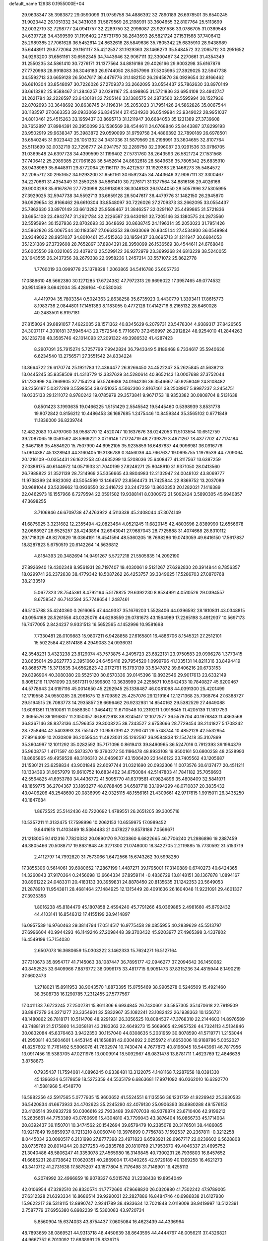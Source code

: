 default_name                                                                    
12938  0.1955000E+04
  29.9638347  35.3983872  29.0590099  31.9759758  34.4886392  32.7890189
  26.6978501  35.6540245  31.9023442  26.1051332  34.3431036  31.5879569
  26.2198991  33.3604655  32.8107764  25.5113699  32.0032719  32.7298777
  24.0941757  32.2289750  32.2996087  23.9291536  33.0786705  31.0369548
  24.6397728  34.4399599  31.1196402  27.5731760  38.2643593  26.5821724
  27.1531568  37.7406412  25.2989385  27.7061628  36.5452614  24.8632618
  28.5849636  35.7805342  25.6835910  28.9438989  35.6448911  29.8772064
  29.1161117  35.4212537  31.1929363  28.1466273  35.5484572  32.2065712
  30.2951652  34.9293200  31.6561161  30.6592345  34.7443646  32.9067111
  32.3300467  34.2270661  31.4354349  31.2550235  34.5861410  30.7276171
  31.1377564  34.8816186  29.4026166  29.9003298  35.6167876  27.7720998
  28.9918083  36.3046183  26.9744050  28.5057996  37.5305995  27.3929025
  32.5947738  34.5592713  33.6659128  26.5047617  36.4479776  31.1482150
  26.2945870  36.0929654  32.8166462  26.6610304  33.8548097  30.7226026
  27.2709373  33.2662095  33.0554437  25.7862630  33.8970149  33.6613282
  25.9588467  31.3846257  32.0291167  25.4499865  31.5721836  33.6954108
  23.4942747  31.2621784  32.2226597  23.6430181  32.7205146  33.1380575
  24.2873560  32.5595994  30.1527936  22.8702693  33.3648692  30.8638745
  24.1196314  35.2053023  31.7951426  24.5862826  35.0067544  30.1183597
  27.0663353  39.0933069  26.8345144  27.4534930  36.0549984  23.9349022
  28.9951037  34.8010461  25.4515263  33.1959437  33.8695713  31.1211947
  30.6684053  35.1231389  27.3739608  28.7652897  37.8984391  28.3950099
  26.1536569  38.4544611  24.6768846  25.8443887  37.8299193  23.9502919
  29.9638347  35.3983872  29.0590099  31.9759758  34.4886392  32.7890189
  26.6978501  35.6540245  31.9023442  26.1051332  34.3431036  31.5879569
  26.2198991  33.3604655  32.8107764  25.5113699  32.0032719  32.7298777
  24.0941757  32.2289750  32.2996087  23.9291536  33.0786705  31.0369548
  24.6397728  34.4399599  31.1196402  27.5731760  38.2643593  26.5821724
  27.1531568  37.7406412  25.2989385  27.7061628  36.5452614  24.8632618
  28.5849636  35.7805342  25.6835910  28.9438989  35.6448911  29.8772064
  29.1161117  35.4212537  31.1929363  28.1466273  35.5484572  32.2065712
  30.2951652  34.9293200  31.6561161  30.6592345  34.7443646  32.9067111
  32.3300467  34.2270661  31.4354349  31.2550235  34.5861410  30.7276171
  31.1377564  34.8816186  29.4026166  29.9003298  35.6167876  27.7720998
  28.9918083  36.3046183  26.9744050  28.5057996  37.5305995  27.3929025
  32.5947738  34.5592713  33.6659128  26.5047617  36.4479776  31.1482150
  26.2945870  36.0929654  32.8166462  26.6610304  33.8548097  30.7226026
  27.2709373  33.2662095  33.0554437  25.7862630  33.8970149  33.6613282
  25.9588467  31.3846257  32.0291167  25.4499865  31.5721836  33.6954108
  23.4942747  31.2621784  32.2226597  23.6430181  32.7205146  33.1380575
  24.2873560  32.5595994  30.1527936  22.8702693  33.3648692  30.8638745
  24.1196314  35.2053023  31.7951426  24.5862826  35.0067544  30.1183597
  27.0663353  39.0933069  26.8345144  27.4534930  36.0549984  23.9349022
  28.9951037  34.8010461  25.4515263  33.1959437  33.8695713  31.1211947
  30.6684053  35.1231389  27.3739608  28.7652897  37.8984391  28.3950099
  26.1536569  38.4544611  24.6768846  25.6005550  38.0321065  23.4079213
  25.5299122  36.9272979  23.3699268  24.6813229  38.5240055  23.1643555
  26.2437356  38.2679338  22.6958236   1.2457214  33.5571072  25.8622778
   1.7760019  33.0999778  25.1378828   1.2063865  34.5416786  25.6057733
  17.0389610  48.5662380  30.1271285  17.6724382  47.7972313  29.9696022
  17.3957465  49.0774532  30.9514589   3.6942034  35.4289164  -0.0530063
   4.4419794  35.7803354   0.5024363   2.8638258  35.6735923   0.4430779
   1.3393411  17.8615773   8.1983736   2.0844801  17.1451383   8.1183055
   0.4772128  17.4142716   8.2165132  28.6460028  40.2483501   6.9197181
  27.8158024  39.8891057   7.4622035  28.1571362  40.8345629   6.2079731
  23.5478304   4.9389317  37.8426565  24.3007117   4.3010181  37.5945443
  23.7572546   5.7716670  37.2456997  26.2912824  48.9254010  41.2844263
  26.1232738  48.3585746  42.1014093  27.2091322  49.3986532  41.4287423
   8.2907091  35.7915274   5.7257799   7.9942824  36.7943349   5.8189468
   8.7334617  35.5940636   6.6234540  13.2756571  27.3551542  24.8334224
  13.8664722  26.6170774  25.1921783  12.4394477  26.8266450  24.4522247
  35.2625845  41.5638213  13.0445245  35.9358509  41.4313779  12.3337629
  34.5280614  40.8652143  13.0007688  37.3752044  51.1733999  24.7969905
  37.7154224  50.5749686  24.0164236  36.3546667  50.9259049  24.8108482
  38.2356187   5.0327269   3.5598554  38.6151035   4.5062306   2.8167461
  38.2508907   5.9987237   3.2454751  19.0335133  29.1211072   8.9780242
  19.0785979  29.3573841   9.9671753  18.9353382  30.0808704   8.5131638
   0.8501423   3.1993635  19.0466225   1.5151429   2.5545542  19.5445460
   0.5398939   3.8531778  19.8072842   0.8156212  10.4486453  36.1687685
   1.2475446  10.8459344  35.3565102   0.6771849  11.1836000  36.8239744
  12.4822083  10.4797060  38.9588170  12.4520747  10.1637676  38.0242053
  11.5103554  10.6512759  39.2087065  18.0581562  48.5969221   3.0716146
  17.1724719  48.2739379   3.4671267  18.4377702  47.7174184   2.6467186
  35.4584920  15.7507990  44.6952105  35.9235859  16.6487837  44.9096981
  36.0916776  15.0614387  45.1328943  44.3160405  19.3136789   0.3456036
  44.7667637  19.0695755   1.1979539  44.7709064  20.1216109  -0.0354431
  26.1622253  40.4635299  13.5208036  25.6408477  41.3117567  13.6387259
  27.0386175  40.6144972  14.0571933  31.7040199  27.8246271  25.8048910
  31.9371050  28.0413560  26.7988822  31.3521139  28.7314969  25.5356665
  43.8804983  12.2132947  24.0048102  43.8069777  11.9738399  24.9823092
  43.5054599  13.1464517  23.8564473  31.7425844  22.8369752  13.2037089
  30.9681044  23.5239662  13.0936550  32.3416722  23.2447259  13.8630353
  20.1282021   7.1416389  22.0462973  19.1557966   6.7279594  22.0591502
  19.9388141   8.0300972  21.5092424   3.5890305  45.6940857  47.3698255
   3.7106846  46.6709738  47.4763922   4.5113338  45.2408044  47.3074149
  41.6875925   3.3231682  12.2355494  42.0823464   4.0521245  11.6820145
  42.4803696   2.8389990  12.6556678  32.0668927  28.6525257  28.4243894
  32.6943041  27.9687043  28.7725888  31.4074668  28.8310112  29.1718329
  48.8270829  18.0364191  18.4541594  48.5360205  18.7698286  19.0743059
  49.6416150  17.5617837  18.8287823   5.6750519  20.6142264  14.5636812
   4.8184393  20.3482694  14.9491267   5.5727218  21.5505835  14.2092190
  27.8926940  19.4302348   8.9561931  28.7197407  19.4030061   9.5121267
  27.6292830  20.3914844   8.7856357  18.0299741  26.2372638  38.4779342
  18.5087262  26.4253757  39.3349625  17.5286703  27.0870768  38.2133519
   5.0677323  28.7545361   8.4792164   5.5178825  29.6392230   8.8534991
   4.0510526  29.0394557   8.6758547  46.7142594  35.7748654   1.2487461
  46.5105788  35.4240360   0.2616065  47.4449337  35.1676203   1.5528406
  44.0396592  28.1810831  43.0348815  43.0954168  28.5261556  43.0325076
  44.6298559  29.0781673  43.1564989  17.2265198   3.4912937  10.5697173
  16.7477005   2.8424237   9.9331513  16.5652565   4.1452996  10.9581698
   7.7330481  28.0109883  15.9807211   6.9428858  27.6165801  16.4886706
   8.1545321  27.2512101  15.5022584  42.8174188   4.2949083  24.0936031
  42.3548231   3.4323238  23.8129074  43.7573875   4.2495723  23.6822131
  23.9750583  29.0996278   1.3773415  23.8635014  29.2627773   2.3951060
  24.6456416  29.7954520   1.0999796  41.1035131  14.8211316  33.8494419
  40.8685775  15.3713535  34.6562823  42.0172791  15.1793139  33.5347872
  39.6406216  20.6733153  29.8396904  40.3080380  20.5525120  30.6570336
  39.0145396  19.8932546  29.9017613  23.6332149   9.8051216  11.1761099
  23.5617311   9.1599803  10.3638999  24.2255671  10.5642433  10.7840827
  45.6200467  44.5778643  24.6197116  45.0014650  45.2292945  25.1336487
  46.0081098  44.0391300  25.4201499  12.1719558  24.9550285  28.2961675
  12.5709892  25.4257076  29.1219164  12.1271368  25.7368764  27.6388727
  29.5194515  26.7083773  14.2935857  28.6696462  26.9232931  14.8540162
  29.5382529  27.4649088  13.6091361  11.1510081  11.0588350   1.3464412
  11.6710548  10.2319211   1.0918645  11.4205139  11.1817753   2.3695576
  39.1916807  11.2350357  36.8822918  38.8245417  12.1072577  36.5578704
  40.1978843  11.4363568  36.8367146  38.8373136   4.5796353  29.3008225
  38.7343527   3.6753666  28.7729454  38.2141827   5.1708242  28.7258464
  42.5403993  28.7551472  10.9597391  42.2290741  29.5748744  10.4852129
  42.5532954  27.9916409  10.2030809  36.2059544  11.4823031  35.1262597
  36.9584838  12.1547418  35.3107899  35.3604997  12.1011292  35.0282592
  35.7171096   0.8619413  39.8460965  36.5247016   0.7912393  39.1994379
  35.9608757   1.4171597  40.5873370  19.3790272  50.1196478  48.8933108
  19.9500161  50.6800258  48.2528993  18.8665865  49.4959528  48.3106310
  24.0469637  43.1506420  22.1446122  23.7405562  43.1205687  21.1530121
  23.6258834  43.9001846  22.6097744  31.0321690  20.0932306  11.0073576
  30.6137477  20.4511211  10.1334393  31.9057979  19.6610752  10.6834492
  34.6750084  42.5147803  41.7841182  35.7056693  42.5564825  41.6953780
  34.4436772  41.5095770  41.6379581  47.9824896  35.4808409  32.5841071
  48.1859775  36.2704367  33.1893277  48.0788405  34.6587718  33.1994299
  48.0710837  20.3835432  43.0406206  48.2548690  20.0836999  42.0325115
  48.1556161  21.4309661  42.9717615   1.9915011  26.3435250  40.1847684
   1.8672525  25.5142436  40.7220692   1.4789551  26.2651205  39.3005716
  10.5357211  11.3132475  17.7598996  10.2062153  10.6559975  17.0989452
   9.8441618  11.4103469  18.5364483  21.0478227   9.8578186   7.0569671
  21.1218005   9.1412316   7.7820332  20.0890170   9.7023860   6.6822665
  46.7706240  21.2986896  19.2887459  46.3805466  20.5088717  19.8631848
  46.3271300  21.0748000  18.3422705   2.2119885  15.7730592  31.5153719
   2.4112797  14.7992820  31.7573066   1.6472566  15.6743262  30.5998280
  17.3855306   0.5614061  39.6080652  17.2867199   1.4487271  39.1795001
  17.3140889   0.6740273  40.6424365  14.3260843  37.9170364   0.2456698
  13.6664334  37.8959114  -0.4836729  13.8148151  38.1367878   1.0894167
  30.8961222  24.0483311  20.4183133  30.3959831  24.8878450  20.8135635
  31.1242353  23.5649053  21.2878910  11.9543811  28.4681464  27.1484925
  12.1315449  28.4091636  26.1604048  11.9221091  29.4601337  27.3935358
   1.8016238  45.8184479  45.1807858   2.4594240  45.7791266  46.0369885
   2.4981660  45.8792432  44.4103141  16.8546312  17.4155199  28.9414897
  16.0957539  16.9760463  29.3814794  17.0514517  16.9775458  28.0855955
  40.2839629  45.5513797  27.6996604  40.9944293  46.1149246  27.2098448
  39.3703432  45.9203977  27.4965398   3.4337802  16.4549199  15.7154030
   2.6507073  16.3680659  15.0303222   3.1462333  15.7624271  16.5127164
  37.7310673  35.8954717  41.7145063  38.1087447  36.7895177  42.0946277
  37.2094642  36.1450082  40.8452525  33.6409966   7.8876772  38.0996175
  33.4817715   6.9051473  37.8315236  34.4815944   8.1490219  37.6602473
   1.2718021  15.8911953  38.9043570   1.8873395  15.0755469  38.9905278
   0.5246509  15.4921460  38.3508738  16.1290785   7.2312455  27.5777567
  17.0411133   7.6723245  27.2502781  15.8611306   6.6934845  26.7430601
  33.5857305  35.1470618  22.7919509  33.8847279  34.3271277  23.3354901
  32.5832967  35.1082241  23.1082422  26.1938363  10.1356731  48.1480862
  26.7818171  10.5114708  48.9291931  26.3356525  10.8084537  47.3768310
  22.2144603  14.8976589  43.7488191  21.5175860  14.3058181  43.3183363
  22.4649273  15.5669665  42.9857526  44.7324113   4.5134846  30.0832084
  45.6376463   3.9422350  30.1157040  44.8308635   5.2031959  30.8078590
  41.5719771   1.2153044  41.2950811  40.5604601   1.4453145  41.1658881
  42.0304692   2.0255972  41.6653006  10.9189786   5.0052027  41.8257602
  11.7761492   5.5906076  41.7602974  10.7430474   4.7677873  40.8196045
  18.5443961  46.7817956  13.0917456  19.5383705  47.0211976  13.0009914
  18.5092967  46.0831478  13.8781711   1.4623769  12.4846638   3.8758873
   0.7935437  11.7594081   4.0896245   0.9338481  13.3122075   4.1481168
   7.2287658  18.0391330  45.1396824   6.5178659  18.5273359  44.5535179
   6.6863681  17.9971092  46.0362010  16.6292770  41.5881968   5.4548770
  16.5982256  42.5917565   5.0777935  15.9603652  41.5524551   6.1135556
  36.1231759  41.9226942  25.3630533  36.5420834  41.6673933  24.4702623
  35.2245290  42.4079130  25.0906393  38.8980288  49.1576152  23.4126514
  39.0932728  50.0306616  22.7933489  39.8707038  48.9378874  23.6710406
  42.9196212  15.2635661  44.7753389  43.0760696  15.4304810  43.7799043
  43.3876404  16.0866733  45.1714034  20.8392437  39.1150701  10.3474562
  20.1542694  39.8579479  10.2385078  20.3176501  38.4486085  10.9217849
  19.9859937   0.7213210   8.0060740  19.3976699   0.7756783   7.1592537
  20.2367811  -0.3212258   8.0445034  23.0090517   6.2131998  27.8777398
  23.4971823   6.6593921  28.6967717  22.0236602   6.5628808  28.0735769
  20.8014244  20.9277253  49.2835768  20.1810769  21.7953670  49.4046337
  21.4695752  21.3040486  48.5806247  41.3353078  27.4565980  16.3149845
  40.7300231  26.7936803  16.8457652  41.6685231  28.0738642  17.0620351
  40.2869004  17.4340265  42.9729189  40.1369258  16.4621273  43.3410712
  41.2731638  17.5875207  43.1577804   5.7176498  31.7148901  19.4255113
   6.2074992  32.4966859  18.9078327   6.5015762  31.2238438  19.8954049
  42.0106954  47.3292510  26.8330574  41.7772660  47.9668820  26.0320880
  41.7502242  47.9789005  27.6312328  21.6393334  16.8686514  39.9290031
  22.2827886  16.8484746  40.6986838  21.6127930  15.9622217  39.5318115
  12.8990747   2.9241789  38.4933634  12.7021848   2.0119009  38.9419997
  13.5122391   2.7587779  37.6956380   6.8982239  15.5360083  43.9720734
   5.8560904  15.6374033  43.8754437   7.0605084  16.4623439  44.4336964
  48.7893659  38.0869521  44.9313718  48.4450639  38.8643595  44.4444767
  48.0056211  37.4326821  44.9667752   6.7013092  12.6838991  25.8336715
   7.1940125  13.4928672  26.2465271   7.3216270  11.9101816  25.9297026
   8.6535184  31.6391507  24.7980119   8.4322120  31.8291828  25.8157345
   7.8125902  31.6202368  24.3160999  17.7123198  48.5643397  43.3930053
  17.4791617  48.8158889  42.4271331  17.2592468  47.6496811  43.4711239
  37.0261127  46.1841951  13.9024087  37.8995456  45.7189352  13.8637891
  37.3292151  47.1722685  13.5899698  34.7763579  25.6034709   1.1411291
  35.2777281  24.7154075   1.1226725  35.1536273  26.1346805   0.3486537
   5.1132545  25.0010458  45.4585031   5.7813905  25.5861993  45.9658178
   4.9645646  25.4506216  44.5473094  35.5990855  20.0286278  27.7936781
  36.5892594  19.7500836  27.7690401  35.1496381  19.3766131  27.1808928
  42.7869193  48.2619499  16.4270838  43.4683915  49.0373655  16.1956443
  42.0723658  48.4953533  15.7083323  12.7217352  35.3149644  45.1751561
  11.9761207  34.8360438  45.7307907  12.2478009  35.9931895  44.5813798
  37.2518824  47.2879107  36.0657280  36.3766183  47.8418223  35.9455888
  36.9289218  46.3535708  35.7148442  18.6406941   4.1308464  46.3651361
  19.3084466   3.8069774  45.6592422  17.8489124   3.5803778  46.2460189
  22.6762066   3.9214098  23.5962033  21.9105722   3.4847762  23.1730430
  23.3949905   4.0224825  22.8977967  17.6206156  38.1773125  36.0631114
  18.4351857  38.5406400  35.5461293  17.5036136  38.8688031  36.7795271
   6.4453008  30.3098885  32.5133228   6.4745061  31.0273436  33.3052194
   6.0897870  29.4878838  32.9645000  24.5862934  43.2818388  15.8510066
  23.6356233  43.1340966  15.5825085  24.5518944  44.0361774  16.5746462
  44.9245878  22.1046466   4.0547121  44.3042254  21.6857774   3.3973778
  45.8320803  22.1286680   3.5985406  10.3966584  16.9645655  23.5453715
   9.3622766  17.0878865  23.7644687  10.4449832  16.9834830  22.5817803
  44.7560055   8.7111395   3.8821738  44.6193902   8.3438571   2.9275459
  44.9080636   7.8458385   4.4125784  37.5598720  20.5952786  34.5467411
  38.2445081  19.8188623  34.6545730  36.7819170  20.0902261  34.0853011
  42.5647090  42.0587465  19.2546224  43.0128622  42.6972024  19.9065369
  42.1973530  42.6889812  18.5354542  14.0759089  11.3295228  41.0508928
  13.6822806  12.2435727  41.1995040  13.5437931  11.0038698  40.1712398
  18.1648956  22.0796079  43.0130694  19.1194033  22.3968515  43.1739223
  17.5638201  22.8955198  43.0630042  17.1530496  31.9809502  13.2469662
  17.3446420  32.2211400  12.2696452  17.9634026  31.7057371  13.7226946
  15.0727630  33.9326823  19.5330519  15.2051778  33.7113884  20.5396319
  14.5092181  34.7499510  19.5742985  43.7101535  13.1533682  29.4147272
  43.6947230  14.1415318  29.1913893  44.3610635  13.0328168  30.2123850
  18.2287590   4.9766557  22.7353286  18.8662358   4.6327582  22.0822201
  18.5764412   5.0288043  23.6347731  21.0493396  13.9362947  36.9375645
  20.5880155  14.6809768  36.4171290  20.5900223  13.0351025  36.7016171
  36.1314081  33.4911397  38.0418913  36.3517851  32.9257329  38.9220730
  35.7729982  32.7486977  37.3989131   5.6230854  29.8114758  46.1043838
   5.0459392  29.0850556  46.5083290   6.3095060  29.9814925  46.9360603
  47.3211668   1.7873024   1.5016263  46.4007697   1.4016017   1.5149267
  47.9183406   1.0827874   1.9205590  46.7323515  26.1611494  42.3202420
  46.6993225  25.3237716  41.7174439  46.2159248  26.8666117  41.7523999
  46.5653172  15.5408171   4.6602998  46.7212932  16.4780930   5.0382928
  46.2979897  15.6791970   3.6769202  32.0698823  39.8901585   4.5505100
  31.3994730  40.3253371   3.8515933  31.4302485  39.2491031   5.0958079
  13.7538642  16.0518992  38.6749471  14.3333750  16.0030028  37.8670478
  13.4029965  16.9558372  38.8114649  11.7343095  22.6286199  29.1330843
  11.7300017  23.5824770  28.7923120  11.8152838  22.7670178  30.1749635
  13.0332445  20.3205161  42.7692866  12.4695887  19.8137401  42.0447094
  13.8769373  20.6295949  42.2357357  24.9635156  47.3802881  29.6096766
  25.9393112  47.2776528  29.9093859  24.8758116  46.6468497  28.9208821
  10.8481774   9.6789785  34.4058241  10.2058772   9.2736095  35.1090957
  11.7260008   9.8019703  34.9222957  48.6139523  46.6504952   8.9674296
  49.2226441  45.9055461   9.4804983  48.7893964  46.4496209   8.0044968
   6.6019301  34.9619340  15.7264421   6.5062209  35.9693157  15.8125876
   7.2883897  34.7902722  14.9321165   2.2108952   1.8849010   0.8430095
   2.4818088   0.9653438   1.1365349   2.4067783   2.4932786   1.6518342
  43.9825096  39.3563731  34.0365276  43.6970065  40.3268389  34.0159299
  44.2032949  39.2180444  35.0678441  41.2938642  33.6254379  28.9830929
  40.8719238  33.1623988  28.1722742  41.0617652  33.0046400  29.7498630
  26.2210054   1.7653038  18.0073234  25.9125126   2.5534623  17.4580944
  25.5504796   1.8608516  18.8574459   5.5839128   5.2934577  46.7638598
   5.5980329   5.9972730  45.8991538   4.6777775   4.8703978  46.5411535
  40.6549443  37.3628344  39.8165787  41.3098235  37.4160776  40.6208588
  40.3092767  38.3859126  39.7701158  41.4198141  10.0616978  25.9713499
  41.0223227   9.1326278  26.1525144  40.9513383  10.7072189  26.6105301
  15.1138851  44.1052191  40.0098661  14.8431889  43.1508841  39.7575868
  16.1639192  44.0637032  39.9718967  34.0779507  40.1775683  10.2190488
  34.1149507  39.3514915   9.6137362  33.1098501  40.2118567  10.5749254
  40.3260453   7.5973618  26.4693053  40.8822131   6.6871570  26.3213451
  40.0457338   7.4364945  27.4673215  34.1320274  41.7669493   2.0045534
  33.9921549  40.8917266   1.4922787  33.3916956  42.3780838   1.5445885
  48.9171843  29.4596071  21.3996312  49.0793305  30.1415649  22.1601771
  48.8944985  28.5704698  21.9467911  26.6019591  19.1298478  12.7645802
  26.7054050  20.1491250  12.7384482  25.8833846  19.0106619  13.4516585
  28.4844225  15.1067276  11.7642662  28.6311173  15.3214090  12.8003999
  29.4551511  15.2789084  11.3657073  41.9154606  49.6654484   0.1065693
  41.7570531  48.6457283   0.0379859  41.3177851  50.0144946   0.8253901
  15.3839013  28.2320894  38.7102009  15.3243437  28.9258910  39.4518185
  15.0980503  27.3532661  39.1533281  41.1482803  18.0172907   2.2026494
  40.9712752  18.9724318   2.5225779  40.9934689  18.0648164   1.1865742
  45.9553993  14.1718489  18.6255435  45.4640023  13.2292141  18.5594661
  46.4231279  14.2437984  17.7336024  41.4540724  30.6498178  35.9528151
  40.9560103  31.4280963  35.5711745  42.3725322  30.9552808  36.2662373
  48.8208822  22.9498157  42.5035087  49.5908224  23.3685619  42.0271853
  48.1412834  22.8164569  41.7559151   6.9529288  14.6857813  39.8998497
   7.7623332  15.4051337  39.9563566   7.1127007  14.2545612  40.8371462
  22.8077641  29.2025372  37.8626434  23.5765334  28.9005413  38.4878335
  22.0067941  29.2517497  38.3798011   4.2384146  39.6515660  37.8475060
   5.0738958  39.4503355  37.2380179   3.5952092  38.8923128  37.6180330
  33.6741487   6.6541156  32.4353410  34.4246532   6.1870180  31.8816160
  33.8779291   7.6459332  32.4022204   3.5649791   2.2373684  44.0284584
   3.4535734   1.1948165  44.0546757   4.3952061   2.4226529  43.4866615
   8.9231677  24.0483756  47.6374936   9.5305955  23.3202824  47.1713792
   9.1477042  23.9098513  48.6234726  20.8702322  48.7898009  36.9048676
  20.8310554  47.9921222  37.5269452  21.2440144  49.5675608  37.4283664
  44.2171230  18.5021651  41.0384409  43.7101304  19.2932881  40.6280004
  45.0959445  18.5819254  40.5154007  12.8650264  38.4913359   3.1216623
  12.5855945  37.5986312   3.5473168  13.2037127  39.0609162   3.8366988
  36.0676090  43.2340804   5.8536934  35.1199011  43.0675553   6.0890282
  36.3420726  42.5052626   5.1839370  13.2334217   1.5938119  45.2306521
  12.4789041   0.9112188  45.3302790  12.8026980   2.4345858  44.8987441
  11.9517657   9.4136176  24.4890233  11.0597743   9.1303083  24.9211736
  12.3182039  10.2122943  25.0487005   8.0264424  17.0276398   6.7268328
   7.6835083  17.8123711   7.2792265   8.9807979  16.9031583   7.0657073
  20.5591880  17.2118568  14.6707292  21.2686614  16.5106512  14.6630241
  20.9674558  18.0544058  15.0431351  33.8834687  39.8975028  38.6131881
  34.8459160  39.8030599  39.0157649  33.6747180  40.8940478  38.6163268
  42.9121828  42.8669744  13.8843734  42.1452520  42.6563405  14.5110612
  43.7192443  42.4793924  14.3887602   4.1938267  31.2441619   5.6576622
   3.7824414  30.4126356   5.2240440   4.6072223  31.7290509   4.9101816
   5.8683259  48.0244953  11.2443823   4.8552895  47.7419176  11.2568064
   5.9084909  48.7229139  12.0217204  33.1611460  11.7362822  47.1406147
  32.4982094  11.7133005  46.4022867  32.8074998  12.4475090  47.8089172
  33.2486831   1.4618126  39.2469088  34.1585021   1.0823628  39.4813841
  32.5836844   0.7339637  39.3582696  22.6103612   9.1640493  40.9904465
  22.9255377   8.7232927  40.1178606  23.0135698   8.6687622  41.7525868
  40.9480924  48.7083289  37.3350596  40.5664258  48.9498627  36.4221267
  41.9803479  48.5633912  37.1531928  19.8270251  48.1516574  32.2003686
  19.2681211  47.5000740  31.6235081  19.3056132  48.0749543  33.1238116
  45.9469784  27.8878980  23.2034294  45.5828438  27.0498521  22.8049366
  46.2761033  28.4354920  22.3764541  11.3361471  25.4604217  40.3594671
  10.3832365  25.6353925  40.6585497  11.4773632  24.4226380  40.4998618
  38.7442674  22.1468603  40.5761810  38.3940803  22.8883822  41.2157279
  39.6895642  21.9335662  41.0155128   7.3898340  29.8990927  48.0266960
   6.8356874  29.7682803  48.9015216   8.2220128  29.3587729  48.1513966
  27.0032160  21.9422008  13.4749986  25.9731600  21.9205248  13.7786428
  27.3380372  22.5716639  14.2000197  27.5502911  49.8251483  22.3091678
  28.4806446  49.4212736  22.5427484  27.0832909  49.9399278  23.2110024
   1.6052798  15.2697967   0.7598951   1.2720477  14.3018480   0.7051015
   2.6266028  15.1223850   0.9437855   6.7499430  40.6996175  40.5698987
   6.9383890  40.0766577  39.7661026   7.0614619  40.1719354  41.3604901
  37.9002948  47.4773989   6.2677543  37.3713657  48.3075517   5.8151445
  38.5813293  48.0461355   6.8467472   8.6296363  22.9841336  14.5238651
   8.3803068  23.6749439  13.8432178   9.6528674  22.7988035  14.5083534
  29.5341822  12.5310964  23.5220215  29.1385732  13.1932182  22.8536567
  29.8522856  11.7272441  22.9187638  14.1055087  27.8506909  33.8039717
  14.1431457  28.4551911  34.6107374  15.0931680  27.6837073  33.6001043
  29.4400595  33.7470306  44.7937468  28.6090427  33.5816177  45.4558418
  29.1437539  34.5435109  44.1911239  26.5700801  14.5762768  30.2577364
  27.3572605  14.5132513  30.8539442  26.0838852  13.6452826  30.2888600
  38.0691562  48.3032408  31.4674199  38.3756949  47.3457729  31.4808337
  37.5877555  48.4402431  32.3258894  30.6235493  19.0508279   4.9391597
  30.3339021  19.9063723   5.4521400  30.4177485  18.2951617   5.5876624
  26.9346954  34.2541556   4.0118784  27.3281092  35.1222187   3.6914680
  27.7072448  33.6387196   4.1139062  14.8715144  50.7631428  32.1005689
  14.3989000  50.0029234  31.5884953  15.8054722  50.4353308  32.2487930
  46.0622179  51.0829448  22.2981854  46.5476082  50.2136269  22.4835125
  45.6871838  51.3208395  23.2396350  35.2756917  32.4555261   6.0535809
  35.0537569  32.0370323   5.1462331  35.8661063  31.6812820   6.4877700
   0.4056770   1.2835967  22.4031755   0.4641109   0.3867806  22.8504738
   0.7465662   1.0969013  21.4312238  39.9345122  42.0315951  41.0770716
  40.3600761  41.6806127  41.9542507  40.5580488  42.8610701  40.9266722
   3.9112104  48.9263430   6.9392997   3.3387469  48.4588827   7.6366770
   4.8370605  48.9125061   7.3110609  47.8579746  10.6089152  33.7851507
  48.1541367   9.7496405  34.3660604  47.2785243  11.1699731  34.3839511
  44.8507827   4.0574807  20.5791070  43.9775804   3.6002487  20.8116090
  44.6921840   4.4904219  19.6412956   9.5004855  27.3654636  34.4116863
   9.9429785  27.1257449  35.3670671   9.9791489  26.6976325  33.7538076
  25.3713486  37.9756645  34.2905153  24.9910347  37.9937473  33.3253498
  26.1281223  38.6670359  34.2414474  24.6943191  12.4252852  38.4151276
  23.8576674  12.0524655  38.7983647  25.4491637  12.2461345  39.0288754
  25.7489775  16.0640869  38.8660990  24.7966291  15.8844084  38.5425219
  25.7087955  17.0605205  39.2168039  26.0416445  24.8504279  10.3912952
  25.9268965  25.5481258   9.6136445  25.2375453  24.1915442  10.2467301
  24.8497699  42.6079908  48.8205234  25.6606797  41.9973831  49.0870459
  24.9414055  42.6347171  47.7703438   6.8405239  41.8235917  16.4507714
   7.6101771  41.2678059  15.9856518   6.9335503  41.4393139  17.4964286
  43.6089521   3.1992858  35.8435892  44.0740977   3.7215359  36.5869336
  43.6741693   2.2229823  36.1584401  11.3788772   2.6712070   9.3318806
  12.1319211   3.3744468   9.5295696  11.0476667   2.4266683  10.2862673
   4.4066957  42.2327248  40.6026182   5.3250761  41.7873065  40.4124914
   4.1528808  41.8291076  41.5414009  48.1954633  27.4809151  25.6966868
  48.6457953  26.8625549  26.3405903  47.2035758  27.1090437  25.6314325
   9.6312074  50.2450840  49.6202078  10.4622924  50.2536902  49.0524435
   9.1147892  51.1062420  49.2858205  24.8773092  15.6729522  47.5350228
  24.4639842  15.2238449  46.7206646  24.2244074  15.4907294  48.3100089
  11.4062599  20.4082337  14.1479273  10.7956653  19.6000118  14.1611889
  12.2753984  20.0969466  14.4148500   2.4781220  49.0664493  35.6655658
   2.5037479  48.2587831  36.2705108   3.2973281  48.9538376  35.0398490
  20.8503968   5.8731204  12.7156229  20.2301868   5.1969516  12.3002062
  21.7693820   5.4241598  12.6665404   3.5053151  10.1862281  12.6503016
   2.8992410  10.6920257  12.0031043   3.4277662   9.1791776  12.3443157
   2.9585387  25.6078055  46.9976657   3.7106428  25.3685974  46.3480912
   3.0381669  26.5773267  47.1936316  36.4444388  45.1654187   3.1176502
  37.3972889  45.5757642   3.0940102  36.5784103  44.1802317   2.7429048
  27.5196640  29.9836225  24.7585432  27.2141343  30.9343929  24.8688565
  26.7698633  29.3430082  24.9545766  34.4920694   4.2332161  21.8104380
  33.9898107   4.5212651  20.9469606  35.4786710   4.6034815  21.6933035
  36.8436795  25.5780070  18.7663018  36.1208416  26.2854102  18.8294997
  36.5174035  24.9777354  17.9834473  27.4175328  39.3192127  33.2922236
  28.2584379  38.9772610  33.7643653  27.4738880  38.8896591  32.3913262
   1.6215104   3.3656071  24.0211403   0.6567714   3.0638321  23.7447357
   2.2080488   2.8242085  23.4079515  18.7154799  31.6195989  33.6724717
  19.5524868  31.6058792  34.2595954  17.9816471  31.5024262  34.3458092
  41.9121899  27.9692650  28.0095624  41.1945861  27.6421531  28.6853411
  42.5447184  28.4967198  28.6189840   8.1753068  44.7476127  17.3538405
   8.8845515  45.5168008  17.4707049   8.7030613  44.0816164  16.7652532
  37.7119413  40.8583002  23.3681314  37.9877144  41.5399411  22.6422622
  38.5401804  40.1844190  23.3372808  38.7507663  26.4952478  22.8621405
  38.6364852  26.4672645  21.8562793  39.1359593  27.3655881  23.1180329
  17.5297022  18.0045802  16.6668271  17.7914105  18.8645539  17.0997132
  16.8457520  18.2516835  15.9724976   2.0510009   0.4535802  34.8977626
   2.1015713  -0.4681576  35.4119444   2.7508396   0.9967091  35.4097253
  19.0237970   0.5295829   5.2399430  18.9518921   1.2575704   4.4852479
  18.0911798   0.4809791   5.6493218  18.9449887  22.8931563   0.2480581
  17.9716684  22.7856910   0.2692413  19.1645645  23.8898861   0.1704212
  41.8914899  18.4592644  36.4592123  41.6268960  18.1359188  37.4409982
  41.7467323  19.4829024  36.6044799  39.4468433  10.4292466  43.1522925
  38.4304736  10.2603392  43.0375434  39.5030778  10.9493983  44.0485949
  43.8622701  40.5463051  17.3899385  43.1729085  39.9548603  17.0121279
  43.4124614  40.9791930  18.1829285  33.7088915  39.1800952   0.5998541
  32.8482159  39.0874330   1.1956282  33.4618437  39.9193929  -0.0470971
   7.2834979  42.2095207  10.8733527   6.3837163  42.6258206  10.9211099
   7.2529582  41.5020736  10.1592156  46.0516456  25.9867319   6.1144838
  46.0146704  26.5491703   6.9694833  45.8198527  26.6290277   5.3373938
  21.0815884  44.5887833   2.1756003  21.4720995  43.9985601   1.3918093
  21.7282176  44.6568259   2.9165620  49.2416606  41.1186359   2.0512414
  48.2547008  41.0864983   1.6707544  49.7410352  40.4628144   1.4268907
  45.2793822  23.2563876  42.9926409  45.7610390  22.8679982  43.7386737
  44.8929988  24.1067819  43.3271921  44.5275432   6.1852158   4.8350362
  44.5908413   5.5491872   5.7295396  43.4940762   6.1151208   4.5902361
  36.1164577   0.7605303  43.9571684  36.7353550   1.6052275  44.0697727
  36.8411328   0.0809542  43.7298149  16.3149595  30.2352055   6.7599345
  16.8399326  30.7480838   6.0421951  16.7364838  29.2842579   6.7002903
   3.9865434  45.0604186  39.4743399   3.0187160  45.3552488  39.7636483
   3.9031914  44.0439599  39.5974569  15.8134572  48.8822381  18.6988638
  15.1704407  48.1786351  18.2807929  16.0173146  49.4546658  17.8549405
  26.7712601  16.8170684  24.2459436  27.2810365  16.1503418  24.8485883
  27.4183778  16.9928869  23.4580141  23.4066004  28.5564322  11.3880663
  22.6758684  27.8443510  11.5283578  22.8726928  29.4411163  11.1431416
  29.8424141  10.8657486   2.0897863  29.5457730  10.4109419   2.9267775
  28.9698869  10.9681345   1.4962697  10.4710698  26.9965773  36.9536336
  11.1167529  27.4416366  37.6163730   9.6339495  27.5514217  36.9636658
  17.5106624  36.0808010  15.6362193  18.2536320  35.6476667  15.1047869
  17.1523731  35.3273878  16.2588669  40.7464372  33.2273183  34.6820256
  41.0625989  33.7798416  33.9006201  41.3431494  33.3994553  35.4781332
  18.8905407  37.8928037  24.5419380  18.1703212  37.4945870  25.2026287
  18.3983398  37.9386341  23.6623004  39.2281959   3.0891812  13.4061245
  38.9827308   2.1351643  13.1738427  40.1477726   3.2504461  13.0085144
  15.0426925  39.6029301  41.8549596  14.5588522  40.3257807  42.3563054
  14.2338515  38.9364725  41.5980342  27.9348759  23.1402856  11.1665805
  27.4920355  22.6814366  11.9493804  27.1935447  23.8333414  10.8189452
  35.5598810  21.8120760  23.9871544  35.6622147  22.6741281  23.3797624
  36.1597366  22.0280772  24.8180701   6.3429456  42.6197340  24.3699905
   6.7043191  41.6868444  24.4939247   6.5163282  42.8744387  23.4069004
  47.0491821  42.8330862   7.3348145  46.2398128  43.1317278   7.8457938
  46.8397712  41.9103818   6.9270794  11.6314716  45.4918736  36.8961254
  11.4883589  44.7105686  36.2486294  12.7152220  45.5510214  36.9961070
  30.4859640   4.7546827  42.3122461  30.8626417   4.2321106  43.1086122
  31.2506860   5.4092725  42.0909131  39.3141034  38.6467495  22.8585181
  38.8945598  37.9248723  23.4703077  40.2797816  38.5259182  23.0036595
  37.9261659  19.2697857   4.0700475  37.1529767  19.7280850   3.5158919
  38.2512404  20.0279107   4.6573907  17.1283720   9.6072401  13.7602191
  17.7991158  10.3204298  14.1139001  16.6271635   9.3924476  14.6789883
   0.9909475  40.4060681  12.0660611   0.8087145  39.5403117  12.6282254
   0.2981138  41.1089583  12.4409058  40.7506198  31.8383330  26.8900841
  40.4888145  32.1728456  25.9510368  41.6708728  31.4580820  26.6991742
  11.4703108  20.1726494   8.9649420  12.1561617  20.0042741   8.2227032
  11.6343395  19.4176534   9.6585720   8.7771962  19.2513125  40.3581100
   7.8104286  19.0755954  40.3616310   8.9579927  20.2408011  40.1183636
  26.6249010  15.3582290  34.0704715  26.0258010  15.9062967  34.6638592
  26.5122336  15.9211957  33.1862632  38.8407707  21.5376415   1.1931848
  39.4398094  22.0093792   0.4361179  39.4632654  21.3181075   1.9680705
  40.8968894   2.4515536  26.0618792  41.5647711   2.3252018  26.8595661
  40.7464042   3.4790693  26.0362473  37.4595750  15.2493372  40.8796409
  37.6900143  14.6877478  40.0381136  36.5951282  14.8098182  41.2701498
  36.0071033  49.5565965   5.5278494  35.8543196  48.9997093   4.6769092
  35.0759008  49.4453092   6.0432519  31.7304357  15.2405494  27.6586952
  31.2769476  15.9211973  28.1964478  31.8377088  15.5829866  26.7482971
  46.8562926   6.4193639  39.4464042  47.0236994   5.4107240  39.5593691
  45.9489587   6.5447871  39.9739574  29.6116305  50.3630307  46.0797278
  29.7138509  49.7419991  45.2731037  29.1505500  51.1756460  45.6624441
  47.2787999   2.9998396  41.8325768  46.4352600   3.3365135  42.2819420
  47.4770144   3.6497793  41.0475443  35.5641806  12.1867459  38.9493946
  36.2790228  12.9013049  38.8936604  34.6307890  12.6878313  38.9892430
  26.9295460  36.6612342  15.0805828  26.3155187  37.4904171  15.1917047
  26.2832091  35.9450046  14.7777498  36.9593323   0.8589372  20.2622061
  37.5509716   0.7682687  19.4104273  36.7579855  -0.1513675  20.4000541
   1.7357804  37.3899307  18.3064559   1.1403826  36.8288062  17.6581235
   1.6620456  36.9788054  19.2153002  30.1134115   1.3923958  41.1651644
  31.1092316   1.0953508  41.3570796  30.0679033   2.3258109  41.5418271
  24.8696086  11.0077819  36.0737213  25.5022793  11.5696379  35.4737422
  24.7549713  11.6191436  36.9361238  34.3108846  46.7429136  37.8829789
  34.7601605  47.5838816  38.1359730  35.0098959  46.0036981  37.9469537
  -0.0679005   2.5928259   8.0793502   0.1425991   1.7105273   8.6095398
  -0.0181335   2.1932847   7.1462091   2.4121226  32.4920983  23.3073660
   2.8441113  33.3921855  23.1686492   2.8110703  31.8735452  22.5767116
  24.1389274  33.7785127   7.3646596  24.2991575  34.7928740   7.3108764
  25.0829795  33.3128254   7.3539430  30.5073607  12.5128669  27.5659544
  30.9905096  13.4507491  27.4348852  29.5723947  12.7581039  27.7471488
  46.4439767  16.9459486  22.0483884  47.3582787  17.3958614  21.8813730
  46.6871327  15.9314696  21.8654234  31.8599374  50.0947658  38.7481450
  32.1876125  49.9338087  37.7919919  32.2011398  49.3774871  39.3137368
  30.3569489  11.3990824  35.8685920  29.5861846  11.2657151  35.2313232
  30.8676997  10.5008515  35.8360142  45.0007882  32.0256791  19.9186963
  44.1665031  31.7510783  19.3452168  44.6109201  32.7546506  20.5135573
   3.2443863  19.8710319  27.7001451   2.8966905  19.5652187  26.7729028
   2.4503296  19.6533204  28.3797399  23.4117341   6.4094045   5.5106622
  23.4139582   6.8012967   4.5802734  23.7812221   7.1844465   6.0934065
   8.5732199  22.0949865  26.3867094   8.5903760  22.5877233  27.3002009
   9.3010023  21.4388204  26.4203750   2.9413252  29.8531661  42.1663767
   2.1338386  29.2381245  42.1268117   3.4287056  29.5721919  42.9915913
   1.2747209  50.7038700  26.5660253   0.6625133  50.4324438  25.7631323
   1.6096886  49.7734227  26.8757590  37.0189253  13.2371689  46.0937979
  37.9470854  12.8509378  46.1190074  36.7180272  13.4627576  47.0394769
  30.5052668   6.8108448  29.1650512  31.1827369   7.3455081  28.6400720
  29.7321724   6.7185640  28.5172541  34.8737053  45.6383354  32.3646490
  34.0597697  45.0287615  32.3038068  35.4755288  45.2709477  31.6314730
  43.7962680  17.1010535  48.3859588  44.2413162  17.8931682  48.8622987
  43.9690807  17.2434176  47.3744451   4.7435105   5.1695762  35.0575177
   5.3925729   5.5239837  34.3939446   5.0538159   5.3511184  35.9778364
  11.5198046  34.7178374   0.9549236  11.2599850  33.7656604   1.0669946
  12.2378158  34.8027313   0.2499966  23.9153041  45.9679756  44.8728526
  23.2411083  45.1993656  44.9475532  23.6554011  46.5610420  45.6920684
  47.1425692  23.0006354   2.9563735  48.0122931  23.2852668   3.4336948
  47.1814740  23.4474374   2.0360050  12.2036029  18.4764698   5.8799984
  12.7459226  19.2333229   6.3265906  11.2479790  18.6472796   6.2456562
  43.6761782   2.1994673   7.9369932  44.5844304   1.7000370   7.8454773
  43.0993638   1.7024210   8.5569504  26.0677973   6.9735334  41.3740774
  25.4235129   6.1856565  40.9951662  26.3077181   7.4856464  40.4994852
  11.6027901  15.3245578  32.3926682  11.2040624  14.8257316  33.2163237
  10.7690095  15.3320763  31.7497433  28.9470934  44.8598493  21.7280607
  28.1315174  45.0613847  22.3029242  29.6920941  44.5964626  22.3306389
  17.0908974  14.3379448   4.0431060  17.0107739  15.1423859   4.7207626
  16.6035072  14.6994203   3.2053234  49.1719801  43.9985516  21.9595647
  48.4833953  44.0611869  21.2259324  48.7274843  43.3845960  22.6376840
  29.5532658  38.0808531  45.0987156  28.5376274  38.0079458  45.2156217
  29.8809134  38.9249564  45.6182122  33.2004179   4.6507507  17.1757174
  32.3406103   4.0782598  16.9939890  33.8691749   3.9065261  17.3025522
  38.5487073  25.1002448   3.3795714  38.1744824  24.8676711   2.4841443
  38.0523661  24.5822227   4.1042638  29.7391225  43.3478867  31.0234296
  30.0087281  42.3498835  30.9514512  29.9849537  43.8058156  30.0986200
   8.2358488   9.9314916  41.0181506   8.3402459   8.9689287  41.1738310
   7.2965303  10.2515752  41.2816573   8.6779259   4.5723227  36.5069114
   8.3102675   4.0627297  37.2771192   8.2242203   5.4684634  36.3993404
  13.9460679  21.8357074  17.1627626  12.9722047  21.9522278  17.4163680
  13.9459150  21.0241552  16.5070280  22.7829575  27.8694604  24.0423239
  22.0034057  28.1472400  23.3710828  23.4577205  28.6185990  23.7676903
  17.8104917  11.6107977   9.9590591  18.4998455  11.7639088   9.2231532
  17.9535506  10.6694858  10.3717727  27.8792804  10.2355551   9.6324071
  27.7066170   9.6874724   8.7958085  28.7699985  10.7286705   9.3770388
  30.9329563  19.8255628   8.0840388  30.6233898  18.9025677   7.6281314
  30.7337152  20.4915735   7.3020993  43.2425592  25.7938281  12.9083091
  43.4094368  25.8052295  13.9214143  42.7690399  24.8561740  12.7649183
  37.9125880  33.9783928  23.4903101  37.1625276  33.2491585  23.6778727
  37.7663018  34.1379539  22.4557014  14.0674945  27.7196597  20.1263753
  14.9798116  27.2044120  20.1387063  13.9593909  28.1001946  21.0787539
  38.5485524  50.9811907   4.3772840  39.5165938  50.8703642   4.6075975
  38.3389525  50.2010970   3.7041944   9.3746780  29.2867362  42.1602326
   8.4687317  28.8675258  42.3709879   9.2799534  29.9944429  41.4550055
  19.7852074  14.1716738  25.8365070  20.2417681  13.8056172  24.9580162
  20.1829593  15.0485651  25.9913176   7.9554658  34.5880767  13.2045048
   7.5246105  35.0701320  12.3971551   8.4389097  33.8301876  12.7089925
  19.0505802  32.3264187   8.4071642  18.3019190  32.7865079   7.8603699
  19.6904694  33.0281731   8.7148809  13.6090499   3.4144717  23.5128473
  13.0433482   2.9178077  22.7544129  14.5619575   3.4063811  23.0425161
  41.1635238  41.9574941  36.1432619  41.0238171  42.9891146  36.1819716
  40.2248328  41.5575593  36.2467283  13.5970475  39.5341571  37.1683680
  14.0696539  39.6165711  36.2531105  12.7897688  40.2043030  36.9461288
  10.7171750  12.5113803   8.2298626   9.8189837  12.9662414   8.1635538
  11.3796852  13.2496433   7.8991682  49.3650828   3.8996490  30.9296503
  49.9262724   3.0274749  30.8600239  48.3821238   3.5402094  30.9884105
   9.6098617  32.4649469  12.7474889   8.7233205  31.9538210  12.6752603
   9.9657032  32.0599823  13.6688947  15.5924899  30.0746837  28.4590067
  15.4727892  31.0238256  28.1274476  14.9292327  29.9165011  29.1775116
   6.4823534   7.8661561  20.1065195   5.5610449   8.2795136  20.2051562
   6.3463241   6.9907340  19.5724319  45.7170702  10.2080362  43.6289654
  45.9922355  10.4618878  44.5908297  44.9487705  10.8527279  43.4188133
  37.7850533  30.8412668  14.5546359  38.1073236  30.2090544  15.2717202
  38.6305444  31.0450933  13.9591653  17.3146985  10.9882222   6.4441766
  16.5785904  10.3211835   6.6108228  17.1187082  11.7610531   7.0784138
   8.0641079  11.4359285  10.1471432   8.0895421  12.1788120   9.4516692
   8.1658489  11.9545944  11.0462050  23.1474058  21.8198776   3.4955468
  22.8392675  21.3029872   4.3233464  22.6724756  21.2968182   2.7148041
  49.2611178  14.5694340   4.5758933  48.2688114  14.8842675   4.5510016
  49.7233786  15.4857098   4.3662125  45.4620259  46.0269711  41.0652889
  46.1495947  46.1432018  41.8158451  45.0332826  46.9862570  41.0438716
   7.4048499  12.1247983  49.1184651   8.3303790  12.2130649  48.8034411
   6.7291212  12.5028034  48.4692381  26.1904216  44.3355831  45.2725430
  25.2801907  44.7893362  45.3657686  26.0336298  43.3609811  45.4610266
  44.2647619   8.8331948  30.0585012  45.1325683   8.5942282  30.5054459
  44.4347745   8.5473332  29.0595457  14.7611166  35.1230391   3.4818780
  14.0250700  35.6888775   3.9306920  14.4444953  34.1535043   3.6708884
   3.4145048  14.1036543  46.6122880   2.8063688  13.3581414  47.1111577
   2.6888026  14.6936878  46.1938412  29.0253702  29.6495239  48.3717809
  28.9271920  29.2566323  47.4768154  30.0290009  29.4414444  48.6875149
  16.8992089  10.4088434  27.5729116  17.3671911   9.5788788  27.1775992
  17.4074170  11.2012179  27.1767731  44.4109964  12.8158113   8.2185960
  44.7237254  12.4101509   9.1044249  43.7557222  12.1567045   7.8478100
  44.6082038  47.3673153  18.2953300  44.1750707  47.7142497  19.1463895
  44.1031176  47.7200742  17.5124986  26.3029817  40.0291443   8.0793790
  25.9517854  39.9468377   9.0616431  25.5817206  39.6397939   7.5258006
   5.4675405  45.0990947  44.0943394   4.7623084  45.5695525  44.6064156
   6.1095910  45.8249812  43.7079855  45.7467020  35.0339466  48.5239940
  45.7871758  34.0284271  48.5285534  45.1644207  35.3396343  47.7348304
  44.8528987  12.5753699   1.8401317  44.6757691  13.3437856   1.0966031
  45.8554352  12.8076242   2.0399199   1.0192359   8.6369173   6.9306024
   1.9055456   8.7022602   6.5178559   0.8380027   9.5547294   7.2715193
  13.3401289  19.7210643  24.5701195  13.8002354  18.9539646  24.1213988
  12.5782317  19.2077552  25.1176621  16.1379706  28.1251162  26.3442723
  15.7135067  28.9413803  26.7839545  15.6531396  27.3401915  26.7316450
   3.2981393  20.7339076  35.5611302   4.1358791  20.1361902  35.5204937
   2.5318874  20.1162274  35.2051087  32.2728107   5.2061334  13.3503451
  31.5172399   4.6539848  13.7693543  32.3972800   5.9673224  14.0463053
  29.5837239  47.2220404  36.6738424  28.8226947  47.8418343  36.9226295
  30.3730708  47.2997037  37.3196535  21.8755092  34.3895332  27.7208960
  21.7985151  34.4243145  26.7063868  21.7274390  33.4284001  28.0119759
  42.7014524  31.0081896  31.9011976  42.3799006  30.5300767  32.7277956
  41.8403841  31.3574031  31.4087319  37.2953423  42.4100933  42.0020936
  37.0758964  42.0181194  42.9079882  38.2729296  42.1536030  41.8171925
  45.6094647  31.0851169  34.5045154  45.9519475  30.2132930  34.0427072
  45.3961412  31.6778828  33.7241142  12.5207814   8.7549436   0.4448355
  11.8896820   7.9210541   0.2607170  13.4000881   8.2828134   0.7082852
   8.7188692  46.3091353  13.7927993   8.5979851  46.3132087  12.7639006
   7.7132265  46.4055400  14.0888258   5.6262548   0.6381445  11.6625820
   5.5812159  -0.0949016  12.3713112   5.8244990   1.5118342  12.2543238
  48.8482090  28.1965608   3.4410912  48.6013246  28.4449195   2.4785417
  47.9619799  28.2394368   3.9645804  39.5427568   5.0030050  24.1615795
  40.2087135   5.1596136  24.8386078  38.6084299   4.9968453  24.6872188
   9.7041446  29.8374259  44.8136195   9.8427744  29.8609256  43.8054483
   9.2781532  30.6726075  45.0595334   9.2057728  21.5908481  11.9852630
   8.8996970  21.4812653  12.9355805  10.1885747  21.5926565  11.9597598
  19.5368976  13.0109936   4.2840154  18.5993942  13.3459588   3.9973772
  19.7334475  13.4066708   5.1948358  34.3813590  39.8098966  42.0700378
  33.4858869  39.7691857  42.4351662  34.5987782  38.8286055  41.7271966
  34.3491153   8.7688251  45.5157902  35.1816290   9.2549377  45.8422705
  34.0968849   9.3223708  44.6906426  37.9246929  19.3291263  13.2552283
  38.4864906  18.9234282  14.0452134  36.9597123  19.5604956  13.6017061
  25.4261658  38.5475893  29.3013107  26.2626337  39.0596437  29.6715493
  24.6814011  39.2767200  29.3621375  44.4190999  45.9559720  -0.2415211
  45.2822228  46.5602265  -0.3551270  44.0415247  46.3921029   0.6770722
  47.6553209  46.5708687  34.0608085  48.1613247  45.6961771  34.2874357
  48.3666931  47.2744625  34.2689318   4.2279767  21.0351752  18.4453072
   3.4788263  21.4503153  17.8431257   3.8593409  21.0262212  19.3739350
  37.2571759  23.4480369   5.4490927  37.2421067  22.6722491   6.1207206
  36.4163944  23.2541365   4.8577741  23.2111853  42.2022295  43.4609350
  22.6743135  42.2565281  42.6543730  22.9323170  43.0239599  44.0304380
   4.6104872  26.8147601  40.7191342   3.6062049  26.5706861  40.4367927
   4.7055540  27.7693637  40.3384217  11.7030777  34.9354196  33.1408706
  11.5734081  33.9466380  33.0022658  11.0657624  35.4096680  32.5360335
  46.2548471  33.6812142   9.1569728  46.3265965  34.6475621   9.5448966
  46.0293375  33.8638596   8.1440838  16.4430501  11.2170638  33.8908932
  17.0228017  10.3960832  33.6420505  16.0109477  11.0706864  34.7486345
  32.2429789   0.5050982  15.8535534  32.5541742   0.8432593  14.9299084
  31.4633813  -0.1304030  15.5500048   3.8125315  25.0288227   6.0480868
   4.7216728  25.2471609   6.5122095   3.8647487  25.5884639   5.1445990
  15.5507219  50.2363524  37.8464254  16.2311914  50.6945046  38.5201108
  16.1095966  50.2572493  36.9755377   3.0099350   0.6259851   5.9340605
   3.5147227  -0.2772967   6.2323714   3.2977106   1.2158646   6.7387528
  47.8980657  29.6127969  16.9103156  48.3702154  29.9081726  17.8465725
  47.7535143  28.6048250  17.0315110  39.1617976   7.1254762   8.4498479
  39.7163454   6.6651684   9.1268864  39.7511360   7.2852070   7.6444665
  30.9505367  45.5211883   9.0634784  31.1951826  45.6871127   8.0488888
  31.0938426  46.4999821   9.3897870   0.8799635  16.7993123  14.2595050
  -0.0382964  16.5501816  14.7030061   0.7967228  17.7920016  14.0143203
  43.2756085  33.1294852   7.8716283  43.5863552  32.5883782   7.0578270
  43.5604376  32.6302562   8.7328510  33.0160927  32.3485515  38.5860905
  32.5713142  32.6669075  39.4345952  33.7146218  33.0547684  38.3350872
  46.3743075  11.2192216  23.2693556  45.5513523  11.7581398  23.6293532
  46.1204559  10.2624990  23.4086658  11.4915076  47.9249353  19.2215516
  11.4042632  48.8551596  19.7709379  12.1522080  47.4204840  19.8284346
  27.4313836  31.1405877   2.4007458  26.9808533  30.8786614   3.2842342
  28.2880928  30.4838567   2.3506929  20.7500417  13.6073313  39.6175266
  20.7343261  13.8416165  38.6175595  21.5044850  12.8546488  39.6931555
  13.0109059   2.8130669  29.2416613  12.0444024   2.4798798  29.2882560
  13.0238427   3.6234107  28.5959269   8.2436907  11.6844809  31.7045856
   7.8198038  10.9136403  32.1992479   9.0808592  11.9008564  32.2079863
  26.6920943  29.9848527  19.8510918  26.7450028  31.0131789  20.0044466
  26.4721902  29.9180645  18.8258873  30.9692958  23.5613522  45.7809828
  30.4869106  24.4690590  45.5022361  30.0954191  22.9611674  45.8912873
   7.1107652   2.3776319  26.6651034   8.1252573   2.4296862  26.6475466
   6.8697611   2.9846086  27.4837525  10.4161593   2.0555206  29.1019640
  10.5447786   1.1215374  28.6265131  10.1257901   2.6162131  28.2368261
  31.3347635  24.4951048  32.2084897  30.7245063  23.7275898  32.0473457
  31.9667099  24.4909820  31.4115496   4.3574947  16.0462897  43.8074967
   3.6504106  15.4738564  44.3230916   3.8439589  16.4686063  43.0667497
  -0.0046887  34.4024731   0.2195456   0.5877883  35.1265565   0.6453133
  -0.2378089  34.6988315  -0.6982136  43.0150644   8.5164172  12.7110269
  42.6276469   8.3642884  13.6134618  43.0269131   7.5921209  12.2457867
  23.6443273   4.9163586   7.9625030  23.7198468   5.3732861   7.0640169
  22.6179001   4.9263637   8.1169625  33.9908571  30.5307382  16.9938090
  34.5498723  31.2348135  16.5371675  34.5531963  30.2993557  17.8710481
  28.9790293  33.0151043  23.2773590  29.1941282  32.2070416  22.7052564
  28.2332776  32.7456523  23.9147560   1.8864513  22.7455677  24.5660586
   2.6350919  22.1182465  24.1379781   2.4081727  23.3922766  25.1779325
  19.7595911  15.9735947  35.5428374  19.9730858  16.9986647  35.4841770
  18.7244860  15.9762109  35.7705051   3.2953838  10.8329440  27.9571867
   2.9846818   9.9855151  27.3594813   3.6952040  11.4682159  27.2662609
  30.8370903   9.0677974  12.6250983  30.0557926   9.3603573  11.9899356
  30.7829702   9.8046746  13.3503119  30.0686418  16.3987945   1.2033365
  30.9778112  16.8587964   1.4062181  29.9369294  15.8557893   2.1008542
  43.7088747  40.4473208   9.8025779  44.5255478  39.8883927   9.5508445
  43.0090086  40.0281666   9.0999204  24.9135497  24.8235192   5.9064197
  24.6586100  25.5607868   5.2188460  25.0103470  25.3697327   6.7198512
  36.0192934  18.9879710   7.2882465  35.1117396  19.4750536   7.5405347
  35.7346545  18.2444211   6.6488560  26.8666994  34.0391163   9.5361124
  27.5417875  33.4948781  10.1055001  26.6986039  33.2774870   8.8001054
   8.9073150  21.3344815   2.0710447   9.0024073  20.8618697   2.9598596
   9.6463523  20.8688102   1.4637818  45.6688962   5.4794862  10.1875360
  46.4067413   5.8356493   9.5829786  45.8614116   4.5042247  10.2965363
  33.0774979  29.4984954  12.3378846  32.2524055  29.0567502  12.0055289
  32.9562953  29.6328690  13.3457629   7.1819573  40.7979135  18.6687624
   8.0963113  40.9678301  19.0030897   6.8913804  39.8724034  19.0003409
  36.3139032  20.8704223  20.5715248  36.7942435  21.7619794  20.4006255
  35.3500807  21.1325959  20.8509205  23.5037186  13.0015011  25.3438543
  23.3096732  12.9668859  26.3369859  23.8885322  13.9212324  25.1888620
  30.9080404  12.9276959   6.5597550  31.4421450  13.0952476   5.6716607
  30.6472716  13.8179347   6.9419684  35.0995669  25.7073593  14.1514444
  35.3287324  25.5769925  13.2475495  34.1584636  26.0293033  14.3207778
  40.2752202  35.4583631  12.8417191  40.9221110  34.9501769  12.2156515
  39.9278143  36.2739492  12.3040399  13.8463196  13.7596728  10.3482422
  14.5496447  14.1613768  11.0251745  14.0943175  12.7476890  10.3738729
   7.5661659  34.5757128  43.7053609   8.4475757  34.1494652  44.0324174
   7.3416565  33.9640885  42.8646895   2.5808218  40.0101154  15.8113264
   3.4232521  40.5938610  15.6244199   2.6060244  39.9213993  16.8591499
  40.2719749  31.0665141  13.1548688  40.8878855  31.9053049  13.2390938
  40.8718435  30.3963794  13.7187284  41.4935358  46.1968417  10.3374388
  41.5276031  45.3121829  10.8675318  41.3792614  45.9432688   9.3922971
  11.0216584  14.5528273  20.1870285  10.1793600  14.8803609  20.6489644
  11.4847015  13.9489806  20.9334619  47.2615150   2.9666069   4.8967066
  47.9213505   3.6726948   4.4109732  47.0732495   3.4390504   5.7832379
  19.7023888  26.5889931  40.4639677  19.8722805  27.1135692  41.3606162
  20.5250054  25.9662927  40.4225376  26.1928110  42.5865179  39.8247741
  26.2449175  43.6011586  40.0102650  26.1780745  42.1807026  40.7540393
   2.0817019  47.4524917   8.1608284   1.9914272  46.4159402   7.8588055
   2.6313362  47.4113013   8.9986222  30.0313248  21.8887530  31.3524103
  29.0524594  22.1488851  31.3229409  30.2919451  21.5313324  30.4223661
  35.2252103  32.3423626  15.4689778  36.2103502  32.2930748  15.1135474
  35.1623649  33.2643867  15.8736973  21.2684278  34.7070984  12.1228147
  22.1835684  35.2218791  12.0601528  21.4054948  33.7916901  11.6541977
  32.9660437  37.1350983  28.3501349  33.9355855  37.1431396  27.9101661
  32.8156417  36.2441345  28.6887349  35.0345532  23.4387606  27.2920795
  34.3984942  22.6073030  27.5933285  35.7210994  23.0814020  26.6419237
  19.7093500  38.5630102  16.3676964  20.4543937  38.0438624  16.9179140
  20.1430681  38.7403008  15.4412530   5.9646997  11.7974490  35.9926085
   5.9257671  12.4631294  36.7839221   7.0154101  11.7315256  35.8569647
   3.0900192  24.3827012  21.4039703   2.1478386  24.2699969  20.8943913
   3.1804561  25.4212894  21.3521813  39.6971187  11.1734849  27.6587174
  39.1330209  10.5524942  28.2524508  39.6376186  12.0804091  28.2032429
  45.7863410   0.7511926   6.9345383  46.7031723   0.6878029   6.4835250
  45.1807633   0.7929073   6.1042700  37.4750109  18.5187610   1.0133229
  36.8310410  18.5870889   1.8011796  38.2095129  19.2262090   1.1845426
  40.5864286   8.8975475  18.9457113  40.4585504   9.0175549  19.9568736
  41.2939044   8.2076564  18.8094846   6.1981214  17.3991411  19.9982306
   7.1249145  17.3594387  19.5198829   5.5685109  17.7899441  19.2442960
  18.9952879  11.0078389  14.9322769  19.5328218  10.0890141  14.8715553
  19.5114491  11.4019443  15.7107171  47.4304862   7.5721188  27.2090048
  48.0948428   8.3944413  27.3562721  47.9953320   6.9764582  26.5798541
   6.3715554  38.3175615  13.2262242   6.1314533  37.9747201  14.1922519
   6.5903190  39.3159961  13.3389374  32.1024176  10.5993182  26.5515124
  31.5874220  11.3899591  26.9108242  33.0416627  10.9851517  26.4675516
   0.1753808  24.9475176  30.3103611   0.1831509  25.8022128  29.7451575
  -0.1167832  24.2197402  29.6538307  31.4356813  17.1172668  43.1704572
  30.8387359  16.3086967  43.2999224  31.7774379  17.0144820  42.1966614
   5.2699842   4.6565783  22.2392838   5.3405981   4.1760606  23.1461342
   6.1306057   5.1713779  22.1951417  47.8283587   7.3045180  20.2229115
  47.4882383   7.2383867  19.2576002  46.9945649   7.0078529  20.7525913
  37.5097610  24.0341833  42.4509196  38.1596006  23.4502967  43.0355333
  36.6200714  23.7492336  42.9086717  30.3722146  45.4947967  19.6244188
  29.8375074  45.2586958  20.5109104  29.6680845  45.4886182  18.9254163
  13.6501595   0.9836386  16.4770991  13.3898667   0.2485517  15.8277127
  14.2860975   1.5930046  15.9576432  39.9353213  18.0512188  32.9876052
  40.6939266  17.3749126  32.9902987  39.5985834  18.1099742  33.9958208
  24.5974338  26.9077527  13.4189314  24.1060752  27.7474217  13.0508000
  24.1727141  26.8045269  14.3351214  43.1302714  18.6031775  24.0766069
  42.9423929  19.1968915  24.8054477  42.5586397  17.7672367  24.1720600
  24.8331130  20.6506774  17.7294352  25.5140597  21.2184888  18.3027202
  25.3681583  19.7098354  17.8280018  45.6611219  37.0929718   3.5149003
  46.6329717  37.3307919   3.8737720  45.8842494  36.5767744   2.6547099
  32.4571924   9.6266705   7.7992414  33.3876633   9.2970172   8.1330363
  32.2542912   9.0093907   6.9587050  25.2131530  50.9551918  21.7386624
  26.1087427  50.5431601  22.0837817  24.9412281  50.2320866  21.0022667
  25.0671003  19.4056257  35.9886067  25.1098654  18.4000140  35.7936904
  24.6118214  19.8176880  35.1805693  44.4210099  50.2364896  15.9669804
  44.9796160  50.5842351  15.1800854  44.9981127  50.4718384  16.8295503
  15.8622687  43.1593527  12.3075965  16.7202938  42.9796242  12.8077225
  16.1119590  42.9263666  11.3254330  14.5224282  23.1204963   7.9384419
  15.0257107  23.8768019   7.3940967  14.7651716  23.4371890   8.9247868
  36.6048619  31.2631299  34.6427696  36.0519699  30.8700840  33.8618159
  35.9200975  31.2672889  35.4276558  26.2664257  38.6563330  19.1200330
  25.3533429  38.9514244  19.4635647  26.5197803  37.8321296  19.7226877
  30.1666478   8.1990089  49.0401638  31.0070025   8.5382726  49.5002317
  30.0817081   8.5166425  48.1169737  20.3484380   4.8178999   3.2940205
  21.0425492   4.6046723   2.5753698  20.1586390   5.8366038   3.1906906
  14.2680068  45.8615232  41.8109057  13.7992832  46.6625089  41.5015636
  14.4244385  45.2378195  40.9672224  10.6245092  21.7873687  36.5394025
  11.1667981  21.2496754  37.2373937  10.9955194  22.7339933  36.6268876
  47.4492667  23.7913501   6.9259463  46.9509637  24.6179234   6.5046336
  47.1597749  23.8391456   7.9407177  43.4647116  44.4086300  42.0067706
  44.2053429  44.8873729  41.5013755  42.6585115  44.4538816  41.3989881
  43.5752092  29.7035000   4.4644734  43.1908701  29.0774530   3.7308828
  42.8364203  29.8283099   5.1401404  28.6620739  31.7107222  36.3698700
  29.1013312  30.8072574  36.4999771  29.0029692  32.0277497  35.4434166
   9.5106885  19.8868248   6.1802361   9.0351840  19.6596991   7.0753478
   8.7309727  19.6487727   5.4999945  25.9478499  45.1465083  19.7037105
  26.3326703  44.2294055  20.1002686  26.1418842  45.8294577  20.4399488
  42.4334991   6.9773403  19.1657494  42.1274823   6.5169770  20.0499446
  43.0324527   6.2095813  18.7779666  26.5791232   2.3666759  23.8186379
  27.3973652   2.2734095  24.4008661  25.7469068   2.4298629  24.4927522
  19.8406609  14.1457076  33.3940275  19.8879062  13.2027012  33.6983872
  19.8998931  14.7258748  34.2225246   4.6225023  26.1906841  29.0443155
   4.9459707  27.1036486  29.4321087   3.8926800  25.8407893  29.6475722
   1.6174967  28.6141274  12.2942489   0.9637178  28.1219787  11.6401154
   1.4439664  29.6071410  12.1212357   3.3756274  11.9013685  19.7189349
   2.9265452  12.7754036  19.6638249   2.9869742  11.3883098  20.5745094
  38.8666527   4.1513358  10.5120411  37.8861514   4.2745622  10.2569343
  38.8556377   3.5607523  11.3457050  22.8338233   2.2363192  14.6879177
  23.4670260   2.2686044  13.8874765  21.9218400   2.4956392  14.2897641
  47.3068372  21.0147879   6.5712456  47.6325910  21.9545020   6.7139472
  47.8501330  20.5624727   5.8730479  12.5236406  38.2199063  33.4825334
  13.1981687  37.9114473  32.7010521  11.8552461  38.7524867  33.0039377
  21.9644847  33.3412183   9.8670639  22.9090734  33.7126163  10.0070767
  21.4587051  34.1793186   9.5136193   8.8561806  39.9884049   4.6620143
   8.8309950  40.8222451   4.0276907   9.7237904  40.0814210   5.2279321
  28.7601600  24.9774866  17.0312419  28.5172980  24.1089658  16.5362002
  28.5325316  25.7123716  16.3166937  10.5142833  45.0407601  49.4453289
  10.6560755  44.5644580  48.5423447   9.9897663  45.8544425  49.1585067
   8.8568683  49.3313210  37.0958628   9.1369267  49.6426246  36.1325880
   9.0244676  48.3148059  37.0540614  16.4343625  30.7399537  47.1637581
  16.6514866  30.3971383  48.0685431  17.3173177  30.8329369  46.6218815
  46.7377117   6.2824542   3.2552710  45.9076653   6.3299514   3.8766035
  47.5092730   6.7168729   3.8038315  31.1118563  44.0653904   2.5206608
  31.1439153  44.0539955   3.5635247  30.7510213  45.0501529   2.3499452
   9.3920752  32.8512280  38.0735014   8.4187767  32.9336678  38.2641638
   9.5179179  32.5533079  37.1004871  46.8355526  48.3426480  10.3309475
  47.4951543  48.9557867  10.6484387  47.2428869  47.6670175   9.7221073
  34.2014802  13.3667353  24.0335560  33.7158831  12.5285007  23.6947062
  34.7611073  13.6018058  23.1673343  22.0421450  38.2059806  44.4512420
  22.0890181  37.9343923  43.4748829  21.1942738  37.7261307  44.8328743
  36.7961022   5.9734563  27.9894196  36.8921967   5.5413282  27.0498089
  36.3873682   6.8975906  27.7855109  22.1761356  47.2200053  35.0126951
  22.2527719  47.8447908  34.1202847  22.3182778  47.8804762  35.7563149
  47.0690956  49.1191942  46.9230797  47.9224886  48.6485496  46.6303049
  47.4040310  49.9170473  47.4387078  30.1311360  48.6575283  22.9045229
  29.9550773  48.2340081  21.9413449  30.7827125  48.0081143  23.2825643
  17.5408233  34.8255417  27.6192358  17.8670650  34.4753334  26.7011888
  18.4671362  34.8281159  28.1295275  29.4641059  46.2044808  25.2638006
  30.1265356  46.3790151  24.5224132  29.0891990  45.2865503  24.9597395
   4.8701711  23.4845543  14.2773188   4.1696388  23.2817436  13.5489429
   4.3878028  23.8293576  15.1075770  28.2053654  38.1914828  16.9005287
  27.8409351  37.5074751  16.2287230  27.4103529  38.2992699  17.5736636
  39.9660720   5.7703216  39.2339779  39.5258993   4.8183393  39.2725499
  39.5646671   6.2185462  38.3823500   2.7810153  14.5916270  20.0739162
   3.7476553  14.5276828  20.4202289   2.2722163  14.5935658  21.0239020
  29.8306539  33.2252847  15.4763830  30.4558425  33.9907015  15.8214025
  30.3917558  32.7902926  14.7143883  38.7625466  29.6090223  20.7637365
  38.0888033  29.9503794  21.4711587  38.6710568  28.5923564  20.7819491
  48.1447446  31.9605148  49.1230892  48.4897735  32.8469874  49.5443378
  49.0205866  31.7656647  48.5003764  22.7286610  16.8148441  17.1521308
  22.2412071  17.6701070  16.8091510  23.0661129  17.0005247  18.0720639
  17.7311493   1.5642507  45.9296813  16.8036110   1.4566783  45.6239760
  18.3188572   0.9565932  45.3176807  15.8789998  44.5433991  23.7454270
  16.2986051  45.3980564  24.1104300  16.6081425  43.8177931  23.9726380
  35.5496795  23.7112336  48.1596636  34.5648613  23.7819564  47.9365236
  36.0848863  23.3035227  47.3444794  34.9278664  24.4302323  32.9375078
  35.4873486  25.2359516  33.1900172  35.5034758  23.6175087  32.9524807
  41.3313139  45.1162593   7.9058979  40.8854107  45.1523921   6.9904813
  40.5767624  44.5259425   8.4095963  10.4201013  35.8026567  10.6332388
  10.4781779  35.5443481   9.6661446   9.4565065  36.0244536  10.8429211
  21.8739615  20.1929959   1.9452030  21.0954094  19.8857862   2.5303424
  21.4083695  20.3415437   1.0571756  37.1128826  35.0136553   5.5059664
  36.5582288  34.1407443   5.5017894  38.1156836  34.6448601   5.3924299
  46.3706744  24.0998364   9.2971201  46.1021902  24.6666045  10.1344923
  45.4929682  23.5001261   9.1811176  31.4627409   0.6990026  21.7549581
  31.4258877   1.6984364  21.7068190  31.4552610   0.3530817  20.8111243
  12.8858672  32.2800806  23.3700214  12.1258444  32.8664090  23.7607651
  12.4600746  31.3962992  23.2734546  28.8776552   7.7647792  44.7871714
  28.9259083   7.3777738  43.7981012  27.8425344   7.8280234  44.9499083
  36.8665444   6.9148233  34.8674898  36.6849441   6.1666776  34.1693177
  36.5765880   7.7771087  34.4858867  22.6141089  37.0373933  28.3368358
  23.5697353  36.8820477  27.9190220  22.0963024  36.2486518  27.9935787
  20.7801746  23.7121123  14.2065906  21.7240660  23.8556267  13.6805199
  21.0483869  24.0634672  15.1547259  32.7322297  15.3480982  32.6516406
  33.2589943  16.2114736  32.8665347  31.7879144  15.6600488  32.7204884
   4.8558829  28.2734495  33.6975087   4.1371481  27.4838560  33.7291796
   5.5130277  28.0829192  34.4359092  28.5312076  21.6867024  49.2390303
  27.8034404  21.0041171  49.6403437  29.3210034  21.0140338  49.0938582
   1.8436551  37.2289468  26.8044173   1.2426314  36.8043477  27.5178196
   1.6926025  36.7648889  25.9687383  19.3106425  36.3017105  39.6162488
  18.5362815  36.3746714  40.3546604  19.5349423  37.3062658  39.4665679
  28.0621450  22.1723313  39.7777033  27.8704843  23.2199563  39.8144478
  28.6083446  22.1199491  38.9266418  14.1211007  38.6307869  29.0045234
  13.4973492  38.5756291  28.1289341  15.0766373  38.8381820  28.7016468
  12.2910574  22.5974741   1.1596136  12.6744800  22.6128250   2.0863586
  11.6121747  21.8375531   1.1288526  16.0282866  42.4016568   9.7073955
  15.5759332  41.7170649   9.1147425  16.8406187  42.7167771   9.1436631
   7.0093595  25.0544872   3.0061242   7.5861784  24.5020621   3.6412961
   6.9115118  26.0028006   3.5329901  12.9769612  50.9868487  10.3754998
  12.2203688  50.6815392   9.7812131  13.3501816  50.0511922  10.7189441
  40.5536004   1.5768193  37.9830209  41.2287134   0.8417200  38.4064800
  40.4739964   1.1320131  37.0517117  37.0233238  14.3014841  38.1781650
  37.7390828  13.9316740  37.5255211  36.6555455  15.1346757  37.6810190
  10.2713856  14.8988916  45.7168367  10.5753515  13.9776886  45.3808534
  10.0262006  15.4270703  44.9037751  29.1992000  29.3729276  16.6491000
  28.6742014  30.2834151  16.5509861  30.1002900  29.6970257  16.2296662
   7.2301730  48.1235678  17.8189130   8.0041169  47.4477448  17.8031077
   7.6056716  49.0644464  17.6869927  44.3322016  26.8478716   1.5886876
  44.3171580  26.0013973   2.2447487  43.4358023  27.3368291   1.9761474
  33.2397180  34.7932929   5.5807755  33.8644647  35.2110540   6.2668032
  33.7671553  34.6931559   4.7270535  34.2586621  29.2632808   2.2250603
  35.0155492  28.5804403   2.2703492  33.8356062  29.2115243   3.1566513
  37.1930924   6.4284068  11.8208986  36.6022592   6.9066725  12.4979674
  38.1102748   6.8490506  11.8431119   9.1608196  34.4024815   8.2976149
   8.1837031  34.4169789   8.7077516   9.2941593  33.3723144   8.2433584
  34.2892731  27.6730464  32.6120714  35.1252532  27.1002897  32.8332579
  33.7457327  27.5167981  33.5118961   3.0367336  33.9115574  47.5059695
   3.3011744  34.5551971  48.2543203   3.9811514  33.5236655  47.1833527
  24.1866847  43.9674525   3.6486204  23.9108920  44.9592108   3.4863196
  24.2599639  43.8372493   4.6580741   6.5384438  41.2305077  13.5767249
   7.4473791  41.2712868  14.0898883   6.7816832  41.4186668  12.6252426
  18.6771014  46.4781763  30.2814533  18.7422728  45.4707699  30.5476255
  19.1707019  46.4859107  29.3436078  11.6258306  36.7627029  22.8895270
  11.1445476  36.3535671  23.6794848  10.9907132  37.1465838  22.2140033
  37.9318761   8.8442494  38.4661861  37.0967038   9.1670710  37.9928614
  38.6316467   9.5110488  38.2010503  18.4238931   8.1315371  26.7676423
  18.5927479   8.4181160  25.7144784  19.4043187   8.0604889  27.1061677
  44.8074434  30.3294472  11.5740386  44.1215806  29.5518848  11.3997024
  45.6999679  29.9397769  11.1974362  45.7587721  19.7555119  33.1526850
  45.0683439  19.2675323  33.6849707  45.3365988  20.6451149  32.8754623
  27.6669972  38.8695592  48.0283086  28.5908260  38.8179968  48.4108643
  27.1176743  38.1580739  48.5073252  27.9765227  10.7124495  42.1373949
  28.8566747  10.1585793  42.1146897  27.4824958  10.2561637  42.8783565
  26.7817593   8.7834354  11.7855438  26.4892629   9.5375030  12.4752176
  27.1161007   9.4380850  10.9832161   7.8135880  18.2899474  33.0826023
   8.2814829  19.0490938  33.6114082   8.4189133  18.2309317  32.2881627
  44.3576230   7.5740079   8.0571670  44.2832589   6.6906221   8.5752516
  45.3257373   7.8888681   8.0965148  12.4128018  47.9132649  49.2284841
  12.5252235  48.8176316  48.8681416  11.5249155  47.6111198  48.7771448
  22.1436247  30.7704550  10.7288715  21.9882037  31.5798306  10.0950332
  21.1903295  30.5026294  11.0341163  37.7833592  41.6242773  38.1443651
  37.1823742  41.1845739  38.8386388  37.9492293  42.5374196  38.4879675
   5.9573379  28.3440716  19.8105541   6.5679345  27.5934786  20.0389031
   5.6313578  28.1059974  18.8352612   5.8505655  12.6002914  38.5466158
   6.4918203  13.4137437  38.8171597   5.8970913  12.0367845  39.3539106
  26.4059792   7.1254486  38.6950468  27.3956300   6.9009737  38.6964295
  26.2921505   7.6625343  37.8108934  12.4999298  28.0354717   7.8775233
  12.4350529  27.2049420   7.2784594  11.5169878  28.3857363   7.8189959
  28.4176376  18.5815745  32.2992947  27.5926459  17.9779721  32.2583646
  28.2084143  19.2826995  33.0378616  14.7051452  26.3249395  16.4057588
  14.6593974  27.1038062  17.0483740  15.4933294  25.7325469  16.7873227
  41.9494893   8.1430140   9.5795969  42.1237031   7.3675220  10.2372215
  42.6521168   8.1266261   8.8976123  32.5278111  11.6594988  15.5794174
  32.0984314  11.7650946  14.6663264  32.4554342  10.6571712  15.7832593
  12.0688293  37.9119009  14.0100339  12.8447885  37.5015452  14.6114004
  12.2173476  38.9235834  14.1914703  13.4676347  34.5541555  48.6563767
  14.5013952  34.6868377  48.7929894  13.4058919  33.5600574  48.4170167
  27.1937147   2.3247612  10.8651501  26.4358438   2.9427099  10.5094275
  26.9515659   1.4004911  10.4643843  12.0820760   3.8525598  44.1339142
  11.6086301   4.3113348  43.2959156  12.5184943   4.6504512  44.5372608
  25.7273835  26.4217239   8.0351800  26.1396653  26.8874311   7.2360663
  25.5902205  27.1201580   8.7700104  34.7307635  48.4662091  14.2916078
  33.7445537  48.2310910  14.0916890  35.0144360  49.1422319  13.5502868
  32.2665468  32.2713138  36.0931808  32.3482743  32.1658371  37.1323342
  32.2250776  33.3294079  36.0133260  19.2028023  11.3903176  23.7736763
  18.2453971  11.5026232  23.4366494  19.6239047  12.2935333  23.6472111
  21.5785915  28.6475108  17.8568359  21.4118899  28.1398025  18.7178546
  20.9963303  29.4951823  17.9696556  41.7387475  23.2671743   5.3973510
  41.4393555  22.2285471   5.3818773  42.6428814  23.2158859   5.9155511
  31.2030415  22.0455699   2.5267358  30.4650206  22.7704036   2.3458525
  30.6743378  21.1797637   2.5391074  19.6171905  39.5997995  30.7819300
  19.0127336  39.9465578  31.5564225  20.4660181  40.2511587  30.8688724
   2.7649592  13.8702223  35.2669540   3.1069052  14.2465012  36.1324035
   2.9086400  12.8521522  35.3254850  27.8936253  36.5318637  10.4183836
  28.3945656  35.9048421  11.0686049  27.3281757  35.9975126   9.8202654
  19.0617443   7.3788267   5.0778231  18.9592357   8.3949938   4.9321695
  18.1310591   7.0832815   4.7207212  32.8993784  37.7373750  31.9944677
  32.8529685  37.4230216  32.9953543  33.5140339  37.0564558  31.5568497
  43.5974758  35.8223956  46.8788601  44.0059990  36.6554677  46.5740267
  42.6820033  35.9584354  47.1798480  19.2020601   0.2621626  16.9800800
  20.1329997   0.2555944  16.5246266  19.2150716   1.2256626  17.3688562
   3.4846852  13.6221969  37.9860024   2.6706913  13.0464309  38.0673284
   4.3147656  12.9711257  37.9880552  32.5628267   6.6527408  25.3735442
  32.8221762   7.2401926  26.1781801  31.6380677   6.3193187  25.5480039
  21.1385045   2.6696264   9.3527449  20.7008154   1.8578174   8.7814824
  21.9854786   2.2743299   9.7218049   6.5397827  28.9261209  27.8454509
   6.4602819  28.5863548  28.7803345   7.5683726  28.8412810  27.6447640
  28.5303455  42.3680909  16.7107957  28.1313075  41.8984680  17.5814179
  28.5365541  41.5472233  16.0322382  36.0291822  44.3195918  29.9320867
  36.6517760  44.0076060  29.2035034  35.4623941  45.0513322  29.5432886
  29.7104933  -0.2493265   0.3238965  30.5137269  -0.4986449  -0.2098729
  29.6471324   0.8032684   0.3016572  15.8498264   6.8460405   7.4525743
  15.1381659   6.4191696   6.8247946  16.6959131   6.2514523   7.2758617
  21.9735023  42.0626100  15.3937577  21.9407865  41.1779964  15.9371960
  21.1166524  42.5274548  15.6406874  30.9458891  44.0118458  35.3076534
  31.9097500  43.7670087  35.5701061  30.4674134  43.1035017  35.3180047
  32.9639971   8.0543863  20.9035177  33.1354209   7.0681365  20.6681741
  33.4023177   8.2324632  21.8100130  43.0425279  21.7082932  43.2408746
  43.3189977  21.9077454  44.1819033  43.7910356  22.1897134  42.6902305
  37.7307355   0.6061200  34.6669832  36.7759310   0.9928794  34.8566423
  38.3053395   1.1673630  35.2903019  41.7875933  11.9811551  49.0340161
  42.0702177  12.9344905  49.1598976  42.3002503  11.4309865  49.7710858
  23.2484276  48.1984086  22.1154471  22.7069118  48.2214607  21.2319902
  22.5126087  48.5240693  22.7806530  24.3979517  48.0682106  17.2087642
  25.0476933  48.8611713  17.0438671  23.6854336  48.2030105  16.5088678
   1.1492726  31.9410682  47.4980751   0.7619728  31.9470423  46.5999774
   1.7472418  32.7776920  47.5503261  35.8706482  42.7964773  15.2975448
  35.6693813  42.3902702  14.3996679  35.1645771  42.4030353  15.9012313
  22.8795409  46.1695924  49.1305722  22.5543386  45.2101970  49.2104395
  22.0262380  46.7519008  49.1073186   2.8105580  25.2757266  30.8033899
   1.7973958  25.2891782  30.7845657   3.0813815  24.6888828  31.6197234
  22.3075664  14.2022130  29.7807512  22.1758783  14.2726602  30.7784737
  21.6855764  14.9504479  29.4734497   7.4487582  17.7246038  28.8924126
   7.9058514  18.2690059  29.5948340   6.4459397  17.9992113  28.9443990
  37.8849250  19.0530781   9.3461153  37.4493815  19.7880093   9.9332514
  37.2237530  18.9229088   8.6056904   9.7440907  39.4249500   9.5455120
   8.7559218  39.1829497   9.7312458   9.7532385  40.2131386   8.8925975
  30.2133967  35.6528426  48.5986926  30.3536526  36.6818671  48.5360665
  30.5183895  35.2543468  47.7560106  35.2811087  19.5474790  33.4538152
  35.2747168  19.7582058  32.4452087  34.6593938  20.2647353  33.8714123
  27.3646893  19.5200999  21.0731618  26.3832053  19.6790837  20.8560297
  27.9527777  19.9354278  20.3625327  17.2439386  24.9839324   4.5768643
  17.8832125  24.3243557   4.0875759  17.9252242  25.6804217   4.9476364
  24.8531282  42.8329565  10.7181498  24.8138533  43.4820579  11.5166920
  25.6139854  42.2465530  10.8411768  29.7535257  29.0852797  33.4333778
  30.3249821  29.8496303  33.6809952  30.3132316  28.3765467  32.9515472
  42.7720872  35.4157823   9.3067129  43.2715751  34.6514416   8.8648785
  41.7827792  35.3717867   8.9880874   5.4976963   1.2866204  29.0541198
   6.4360100   1.3110787  29.4426633   5.6228314   1.8097221  28.2327519
   7.8393884  14.9725627   2.1401440   7.6330405  15.9900941   1.9793361
   8.4307201  14.7094822   1.3195439  14.9577595  48.1284661   0.9286207
  14.0393415  48.0568778   0.5258479  15.3391229  49.0082126   0.5218305
  15.1316116  50.3947689  48.9812560  14.5213561  51.2073609  49.1625901
  16.0706716  50.7505230  49.2386091  25.8945307  20.9535992  33.3645477
  25.3792227  21.6824568  33.8470987  26.8478502  21.0305930  33.6890692
   4.0995036   0.1585460  18.9002515   4.6688086   0.3764899  18.0660260
   4.8283850   0.2220610  19.6286073  14.2991167  30.2451574   2.6314659
  13.2568030  30.2244797   2.4825509  14.4732484  29.4875065   3.2689043
   3.5338173  24.6317192  16.3195001   2.9511630  25.4443944  16.4348850
   4.2454747  24.5707508  17.0401183  32.3805573  18.6311882  34.6130098
  32.1270746  18.4048630  35.5615529  31.7085820  19.3655905  34.3046975
  39.6622802  37.0481610  16.9745047  39.7807186  36.8056140  17.8903762
  39.6585656  38.0970453  16.9876502  23.9588000   1.5884660   7.2993319
  23.6841102   2.4795091   6.7339322  24.9199669   1.4048156   6.9963750
  25.0652873  27.0765612  32.3749583  25.8192593  27.7873586  32.3782743
  25.2034330  26.6373176  31.4335671  17.8815839  20.6890122  15.1621334
  18.2650209  20.9912822  16.0763107  17.9547747  21.5707016  14.6015079
  22.7421002  32.0088937  15.0507983  23.0983125  31.9744906  14.0816290
  22.5730811  32.9483551  15.3233813  23.3620624  25.0221345  48.9016827
  23.7727235  24.1140640  48.8220739  24.1651445  25.6593312  48.7048509
  40.7468800  27.8548476  46.8879321  40.7277346  27.3732004  47.7839329
  40.8178455  28.8469273  47.0888186  34.7093419  29.1346463   7.1934763
  34.3698316  29.3369857   8.1252262  35.6203029  29.5452361   7.1590471
   3.0838837  35.1719560  29.6979650   2.2258291  34.8021077  30.1206785
   3.4511198  34.3868478  29.1093102  34.4492221  35.1474531   2.3274275
  35.3341069  34.5873324   2.3839758  33.7528804  34.4653787   2.1290867
  22.1792160  20.2595430  18.6100669  22.1319044  19.6940235  19.5034127
  23.2057002  20.3017288  18.4281701  29.9850076  21.0049959  38.1438100
  30.8340458  20.7499914  38.6575019  29.6428651  20.1212220  37.7633424
  48.0396030  45.2904836   6.3432300  47.4484129  44.4958428   6.7894883
  48.7037553  44.7057808   5.7726633   7.3923662  20.0739495  10.8367903
   7.1566922  19.4333852  11.6620239   8.1068669  20.7271977  11.2097232
   9.2253629  26.1664889   0.9459653   9.4093979  25.1398562   0.9001879
   8.2586770  26.2994478   0.9602454  12.1313853  26.5095327  44.3650688
  12.6779941  25.6834061  44.5350139  12.1166738  26.7033231  43.3598947
  30.2447185  17.2829192  39.1350998  29.6600448  17.8719996  39.6829753
  29.6813521  16.5627726  38.7331120  30.1516684  40.7648277  31.0392808
  30.6795851  39.9598253  30.5959617  30.8335921  40.9868205  31.8198654
  37.3008259  34.9847965   2.3783139  37.4877646  35.0550593   1.3683553
  37.0241954  35.9491772   2.6729080  24.6518876  22.7977045  35.0424387
  24.9465765  22.9451856  36.0260688  25.1027038  23.5427051  34.5322574
  13.2332065  31.3109884  44.1680276  12.4065698  31.3452807  43.5472964
  13.7681042  32.1308295  43.9338565  38.2045140  49.5428977  15.5565124
  39.1184254  49.0434476  15.6342553  37.9872966  49.3562459  14.5558071
  20.5339236   2.6641783  13.7994878  19.6600982   2.1923735  14.0758534
  20.3615465   3.1228770  12.9093485  12.1954187  29.2870950  14.4236824
  13.0750449  29.6622169  14.1860773  11.9902157  28.4496179  13.8641255
   4.5681583  39.0549004  11.4102748   3.8911113  38.3706891  11.2153855
   5.1510326  38.7570183  12.1999564  42.6996677  47.5742425  39.8356119
  42.9320030  47.6463097  38.8597719  43.4007250  47.9752200  40.4374182
   9.2191885   5.2662262  30.6425907   9.1263133   5.8535462  29.7894333
  10.1989853   5.0432876  30.7829569  44.5615707  22.6139317  13.8732932
  44.8151877  22.3210339  12.8583297  45.2348665  23.3594286  14.0441965
  48.6096863  43.7461995  40.8702537  48.5138811  43.3579342  39.8864063
  48.7943693  42.8840658  41.4255039  42.3869977  29.0149915  33.6753735
  42.7127703  28.9950434  34.6264722  42.2780641  28.0374553  33.4154968
  17.5174620  41.6021336  23.8718628  16.8722318  41.6685069  24.7074020
  18.2547612  41.0262655  24.3200519  46.7340743  31.9525848  16.7822576
  45.7855168  31.7260028  16.8791307  47.2232149  31.0263823  16.7904178
   8.5119291  37.4259714  34.1215682   9.2229066  37.2851440  33.4240862
   8.4291937  36.5547965  34.6664686   2.9286367  39.6346048  30.4700857
   1.8713722  39.5144313  30.4663738   3.1709722  38.8014975  29.8890130
  25.7740556  40.0086149  10.8371621  24.8435897  39.6727513  10.9427582
  26.1301254  40.1516331  11.8113151  39.8671267  46.0968040  43.4900473
  40.3627043  46.4448261  42.6471708  38.9573606  46.4777113  43.4591341
  43.4249975  47.6166372  37.1684503  44.0487970  48.2857180  36.6606700
  43.5496179  46.6939733  36.7381096  30.3320669  50.1053249  32.5869080
  30.7192675  51.0497163  32.6332970  30.8757664  49.5605397  33.2480545
  27.8202675  -0.0803311  26.6727993  27.7144277   0.8977700  26.3919253
  27.7973751  -0.0573779  27.7025707  38.4237649  35.6112635  49.2739303
  37.9022392  36.4619872  49.1383316  39.3301257  35.9899357  49.6410447
  13.8923649  41.2961325  43.7587186  13.8434923  41.3171798  44.7706049
  13.7202793  42.2587400  43.4852728   2.1910454  28.0435204  14.7749637
   2.9269135  28.6745620  15.0515832   1.9994143  28.2561935  13.7964979
  18.7034990  35.3730369  47.2258613  17.6753276  35.2884423  47.3752085
  18.9734248  34.3670995  47.0715081  30.3323947  26.6011171  34.8420255
  30.5920573  27.5309744  34.6997514  31.0533244  26.2236029  35.4738765
  39.3226085  14.1014600  14.8309072  38.2864722  13.9435446  14.6601825
  39.2287803  14.4167608  15.8514683   4.2914903  29.6715364  15.2033696
   5.2517187  29.8053812  15.5830280   4.0410016  30.4889216  14.6782943
  44.6990727  48.4998163  41.4499602  44.1777288  48.4827091  42.2944553
  45.5070311  49.1510262  41.7060450  38.2881021   9.7958294   7.8868275
  39.1731260  10.1975875   8.1255298  38.3938423   8.8064321   8.0608710
   0.1326117  29.2932909  47.6889941   0.2509713  29.1726114  46.6967773
   0.6273751  30.2374440  47.8025761  10.9885743   3.8022404  35.3097491
  10.2853661   4.3912910  35.8324440  10.4118168   3.5224339  34.4943562
  33.5239792   5.5365151  48.4231610  34.1150349   5.1110634  47.6625495
  32.9964577   6.3071994  47.8713321  32.8171107  23.5973921  47.8066491
  32.3839630  24.3131488  48.4217647  32.3502676  23.6285030  46.8882842
  35.9454183  32.2119018  24.3360213  36.3223000  32.0705080  25.2497956
  35.0161274  32.6275659  24.4569886  48.2892246   0.6797999  40.8495423
  47.9100313   1.5824463  41.0177670  49.2701778   0.8772394  40.5953659
  39.6746805  10.8046906   3.6011667  38.9829739  10.3481613   4.1312515
  40.2015102  11.3644915   4.2936489  21.0173679  13.4711224  12.2847305
  21.0297101  12.5285948  11.7935947  20.0994209  13.7929304  12.0838967
  36.4941864  23.2664914   1.1871836  37.1013273  22.3519315   1.0842482
  35.9307826  23.1450495   0.3491878  14.6524611  34.6355635  35.5377600
  13.7709903  35.1355115  35.4426195  14.3459167  33.6144501  35.6747158
  38.2730024   2.0565728   1.8485039  38.1075445   1.5774438   2.7607215
  39.1891350   1.7318288   1.5510167  19.1154643  34.7622443  13.5308369
  18.5084084  35.2724857  12.8771112  19.9901844  34.6266390  13.0348172
  40.0184670  14.7621038  43.9656803  40.6739844  14.0830151  44.3247861
  39.9454557  14.5492639  42.9676458  17.0583795   6.7592329  44.1311291
  18.1032583   6.8604540  44.0899997  16.6952751   7.6731534  43.9155183
  37.0996057  44.5569826  44.3586878  37.8737499  43.9408548  44.0873387
  36.6777710  44.8164124  43.4449988  28.7355728  28.2551244  19.0981195
  28.1236948  28.9323087  19.4784677  28.8893611  28.5389620  18.0966715
   8.5402661  15.6315297  21.3433599   8.2567317  15.0695795  22.1737894
   8.7484540  16.5720628  21.7662296  17.5574168   7.6338479   1.8054875
  17.4804101   8.7020940   1.9591272  18.4711080   7.4907997   1.3652168
  48.4076848  19.0043298  21.7361411  49.1466564  18.3468488  22.0687666
  48.8875284  19.8599211  21.4585010  49.2597730  13.2934977  17.4777395
  48.5115063  13.8536895  17.0626293  49.6686636  12.7130609  16.7681733
  41.8013393  20.9928224  47.0336613  41.9603944  20.8741291  48.0280216
  40.8927611  20.5296338  46.8130191  24.0614398   6.1581617  19.9008537
  24.9590342   6.2830574  19.4170662  23.6079352   7.0703307  19.8996838
  46.0737802  25.0133267  32.6675385  47.1506759  25.0279431  32.6017375
  45.9239904  25.3291248  33.6256025  15.9937518  39.8242227   1.8116933
  16.8924161  40.1766179   1.5529299  15.7946007  39.1206992   1.1372338
  32.7492335  47.8704501   3.0512867  33.3052606  47.1123200   3.2207068
  33.2067858  48.4721999   2.2864148  40.5362229   7.9294240   3.2573571
  40.6638780   8.5350266   2.4009418  39.5082738   7.8052354   3.2444995
  16.0115325  35.9269033   1.3259046  15.4534661  35.5601755   2.1502560
  15.2655754  36.3898255   0.8236816  33.0725966  28.4073023  34.9005181
  32.9914889  28.5323156  35.9591921  32.6849868  29.2619250  34.5252551
  39.0233520   9.0444840  35.3594361  38.9206954   9.8350036  35.9867751
  38.1756476   9.1340122  34.7243420  20.1463617   2.3372545  27.6311983
  20.9520842   2.9659196  27.7758822  20.4949290   1.4048658  27.8557281
  10.1384019  30.2450281  19.2026931  10.5602402  29.5603813  18.5837467
  10.8060750  30.3062606  19.9973008   5.7586105  30.8707831  43.5391443
   4.9982139  31.6401716  43.5550360   5.6544940  30.4757916  44.4631403
  33.7031230  34.9709691  43.0970624  32.8632909  35.0863188  42.5235056
  33.4162690  35.1756892  44.0801563  11.5063969  43.5562377  19.2653047
  12.4066557  43.8384757  18.9843788  10.9777309  43.4379823  18.4267992
  27.2581751  39.5386424  21.7794968  27.2373261  38.5332558  21.6240196
  26.3484678  39.8674653  21.3795239  30.3540658  21.4871575   6.1008038
  31.1526540  22.1018543   6.2116576  29.7525696  21.8944927   5.3893228
  40.5997193  21.1692892  11.9527279  39.5898325  21.3495984  11.8490180
  40.6739670  20.1340711  12.1790041  21.8029545  41.2075936  31.1946558
  22.1655457  40.7500363  32.0618513  21.6672202  42.1991934  31.5601667
  27.9736689  50.8420955  15.1964497  28.3365335  51.5807490  15.8150259
  28.6638938  50.0593413  15.2178658  36.2063331   2.4066178   0.1298721
  35.5612524   1.7165461   0.5281774  37.0458051   2.2698424   0.7439653
  39.5866898  48.9490459   7.9017047  40.5834501  48.6690350   7.9928145
  39.6800578  50.0069268   7.7260072  47.6696108  45.2533012  37.1910053
  47.3252131  45.6888042  36.3152587  48.1375441  46.1176064  37.6381723
   6.5514509  34.6015709  21.8136439   5.5285781  34.6706647  21.7185443
   6.6907261  33.6488580  22.0460793  28.3056070  39.1112632  10.3028361
  28.1753545  38.0831979  10.4384438  27.3816478  39.5303772  10.4711365
  19.8555002  15.5814202   1.9649670  20.0770319  14.5698515   1.9992589
  20.4600452  15.9156635   2.7723488   2.8579634  36.8862063  34.1063257
   2.1139386  37.5135577  33.7369930   3.3507195  36.6137133  33.2547098
  26.6603746   5.0151660  22.6849322  27.0415005   4.0711362  22.6277789
  25.6843649   4.8726203  22.2558279  24.5963876  18.6177309  14.3336405
  25.1156751  17.8976050  14.8440758  24.1381773  19.1865942  15.0543731
   4.1939196  12.6366006  16.4408066   3.7354782  12.7801816  15.4740214
   3.7173687  13.3929033  16.9604994   8.2853604  35.2395577  35.5294716
   8.5310946  34.2824396  35.4160782   7.5033458  35.3201324  36.1291244
  33.3542951  11.2563274   9.9862377  33.5031939  10.2684474  10.3001711
  33.1444097  11.1878176   9.0015331   4.6827265  31.1938785  30.8876566
   5.3161780  30.6739068  31.5247291   3.7978447  30.7074494  30.9308310
  25.9200329   7.2155853  15.7230491  26.9379064   7.0204295  15.9827322
  25.6932761   6.5173351  15.0199045   7.6027062  39.4046755  42.6146368
   7.2186269  39.6296204  43.5555559   7.5763064  38.4275300  42.6095245
  10.4962745  22.1493284  46.7802719  10.4594458  21.2612652  47.2391414
  11.4652054  22.2669734  46.4747234  21.2388826  28.2378694   1.3499652
  20.6474288  28.7114510   0.6591856  22.1677132  28.6434537   1.2377638
  44.3881922   5.6282735  14.2899784  43.8886128   5.6042901  13.3563531
  43.6000435   5.5864898  14.9723823  34.3778073   9.3672397  32.2235141
  33.8771540  10.1405415  32.8196313  34.9622949   9.9796065  31.5670640
  38.3496294  25.6493304  38.4107005  38.5089059  26.0864076  39.3509697
  38.0519895  26.3932884  37.8273927  10.0723619  23.6151730  43.3563357
   9.7274087  23.9933752  42.4789514   9.8337536  24.3097734  44.0451239
  37.9238464  48.3988659  12.9004330  38.4936284  48.0848348  12.1440276
  37.0813858  48.7907254  12.4880932  30.3925735  11.8624732  46.0895172
  30.1421088  12.1784957  46.9927568  29.8413751  12.4478015  45.4908327
   5.6897242  12.7653264  46.7171367   6.3575730  13.4662378  46.5598754
   4.7481683  13.1648979  46.6978478  36.9292221  46.3713628  10.2964894
  36.8721685  46.0367739   9.3685341  37.8248134  46.8989673  10.3530027
   4.6221438  33.8120952  12.5751792   3.9498358  34.1113809  13.2836717
   5.2048203  33.1023004  13.0651156  12.6342753  20.4771653  21.7333351
  11.6614975  20.5308778  21.4396339  12.6209586  20.3779455  22.7339185
  30.1542225  17.3856973   6.9346945  30.4711575  16.6436461   7.4822485
  29.0816820  17.3578049   7.0858267  44.4584237  47.7728000  44.1007271
  43.6011190  47.9533216  44.5638345  44.7027501  46.8126791  44.3251629
   5.7847249  14.6729719  35.4378720   6.0148517  15.1666071  34.6238571
   5.5832712  13.6773270  35.1706333  46.2856231  11.6056683  13.2126195
  46.1608197  10.6293917  12.8482161  45.4304594  11.7513222  13.7735875
  47.6757817   8.1859907  42.6434960  46.9592785   8.8765364  42.8530357
  48.3281874   8.6565925  42.0485457  14.9586364  20.2527018  20.4818046
  15.0552651  19.2808711  20.5047195  14.0774811  20.5021751  20.9775276
  33.1168759  13.9655008  45.3307872  33.2800789  14.1340594  46.3172265
  33.9839128  13.5395609  45.0196347  27.5939146  42.1232540  28.1055823
  27.1402448  41.7873233  28.9416103  26.9738965  41.8783856  27.2833122
   8.8664643  31.7345632  17.2386255   9.3342283  31.1498347  17.9265053
   9.4363201  31.8039713  16.4040752  30.3020974   9.2082681  41.9922281
  30.0800381   8.2573619  42.3622323  30.4798064   9.0598094  40.9719709
   6.4398859  21.3953411   1.0757469   7.4280663  21.2444268   1.5114358
   6.7123829  21.7066037   0.1646983  14.7086302  21.0328321   3.3409523
  14.0451842  20.2577764   3.4606373  14.1741578  21.9056204   3.4424603
  41.4650320   5.1870953  26.1650725  42.0485420   4.9758039  25.3199778
  42.1098790   5.0379021  26.9539477  14.9079152  24.4907760  38.1839020
  14.3333003  25.0470621  37.5662452  14.7832768  24.9351990  39.1349809
  14.0828075   8.8139372  19.5791759  13.6266381   9.4717520  18.9688836
  13.2827223   8.1849467  19.9314733  38.2811504  10.7608202  18.9067699
  39.2468752  10.3885395  18.9851072  37.9720898  10.4796915  17.9599938
  21.4410545  42.1191716  41.0817874  20.7435424  42.5967029  41.5392096
  21.1452842  41.1310183  41.0163300  34.6404235  37.0594446  41.3570805
  34.5544649  36.4336501  42.1498950  34.7473196  36.4932251  40.5616895
  42.9272552  44.1124066  27.1962603  43.5456756  44.7090678  26.6118269
  42.0327374  44.0282359  26.7150088  41.2547131   5.4639669  10.3258494
  40.2996013   4.9902940  10.3148641  41.5954650   5.4306164   9.3646696
  36.5838718   6.7276387   7.3395346  37.5141112   6.6207983   7.7977517
  36.0898574   5.8956972   7.6514886  34.3543571  13.6647606  34.8265281
  34.4320369  14.5995640  34.4049512  33.3581034  13.6285340  35.1430866
  30.3348535  50.2982202  25.0964360  29.9920749  49.9826121  24.1881309
  29.6121767  50.0584544  25.7194964  12.5713358  18.4910538  39.3334453
  11.9518623  18.4616190  40.1321152  13.5059280  18.5342609  39.8116061
   0.1799130  41.4023079  16.4972807   1.1184627  41.0627006  16.2416543
  -0.3566270  40.5253256  16.4148696  39.3637816  27.7301285   4.1407745
  38.7656472  26.9061970   4.1191876  39.5570529  27.9194598   5.1355150
  42.3671392   4.4514403  45.0057871  41.8619974   5.2584130  45.4232682
  42.9968577   4.1622699  45.8157250  44.8921360  21.7157162  22.5442389
  44.2967284  21.8770548  23.4005060  45.8278631  21.5719507  22.9199068
  48.6083228  37.6196188   4.9160558  48.6334937  36.8347530   5.5812163
  49.6015998  37.8954856   4.7607616  33.7610769  43.1176287  24.6615872
  33.5812627  43.3050145  23.6727451  33.1091083  42.4098437  24.9902918
   5.8294515  28.3870590  30.3241117   5.9939624  27.5120828  30.8609822
   6.1914091  29.1132762  30.9502287  39.9260588  13.5613342  20.6813234
  40.5992606  12.7365809  20.6671492  40.3650448  14.2047717  21.3472309
   6.3590405  26.3901242  47.6880425   7.2298841  26.9260340  47.6230236
   6.7084540  25.5641064  48.1687694  19.3456508  33.1931613  31.5415619
  18.9684368  32.7305079  32.3554413  19.7886831  34.0425651  31.9483341
   6.6923220  32.7115814  38.6418340   5.8237627  32.3968743  38.1670857
   6.7635829  32.0598880  39.4613165  41.6224450  40.7710776   5.5367501
  41.7122494  40.0505956   4.8092723  40.8069556  41.2907102   5.2884529
  11.9639183  47.1851855  29.2037949  11.9003183  46.2461609  28.8525713
  11.5695726  47.7130449  28.4413160  41.4447588  24.1781596  44.6609489
  42.3876796  24.5390193  44.9298407  41.1435802  24.9007222  43.9837470
   3.9015317  43.1488144   0.9286606   4.7972096  42.9526720   0.5455278
   4.0068886  44.0271448   1.4704266   8.4975534   1.5928661  30.8504472
   9.3640860   1.7149054  30.2981911   8.1243245   0.6752424  30.5509918
  10.1244922  40.4168924  38.9847779   9.1832106  40.3246760  38.7049569
  10.0905067  40.2694585  40.0027824  19.7793725  29.9431041  11.6480331
  19.2117941  29.1222213  11.8077039  20.0279538  30.2399140  12.6163176
  30.0156536  36.7788524  14.0888809  29.8437690  37.7259221  13.6831911
  29.1148256  36.4553560  14.3653849   9.0096706  26.0619252  30.9235551
   9.5173279  25.6069072  31.7212278   7.9982663  26.0885872  31.3159636
  44.3880322  17.2705332  45.6341977  44.2144514  17.9677714  44.9218816
  45.3266341  16.9141489  45.3705546   8.7233633   8.4423436  44.9203235
   9.7587901   8.4191291  44.5548746   8.7412309   9.3310945  45.4341550
  11.7587404   7.9725049   8.5525426  11.9550945   8.9960251   8.8508549
  11.0315040   7.6771026   9.0780026  29.6966934  47.0584022  42.7662330
  29.8577621  46.7123827  43.7645338  29.8202302  48.0495066  42.8321883
  14.9189136   3.3056836  46.7807168  13.9705688   2.9737776  46.8628497
  15.0126701   3.7130979  45.9120395  28.7849880  39.2141318  40.2021436
  29.4206569  39.6950367  40.8026091  28.3649973  39.8398214  39.5655853
  41.8915339  39.2705872  37.5951219  41.2895567  39.5627259  38.3498874
  41.8879545  40.0450542  36.9078632  17.6756048  32.6815800  10.6686592
  16.8126804  32.4022493  10.1578404  18.3959161  32.2862456  10.0188135
  35.0092049  21.6845786  15.8477307  35.1100140  22.5882284  16.2586840
  34.4462688  21.1537985  16.5322760  36.9197708  49.1141434  33.7881321
  37.1766621  50.0867225  33.8162076  36.1906392  49.0337840  34.5179368
  19.9741344  28.0591747  15.8399763  20.6478199  28.3479264  16.5429173
  19.0990693  27.9395513  16.3617576  34.4727460  38.6463647   5.0442488
  33.6168536  39.1426592   4.7613401  34.2839050  38.3259227   5.9649953
   9.9490912  37.3775080  27.9059248   9.9497926  38.3783221  28.0768020
   9.6002525  36.9701949  28.7732932  10.1899847  12.5155112  48.5295592
  10.9877153  12.2049582  47.9503422  10.5264036  12.1806907  49.4702059
  16.1849454   9.3998410  16.1627768  15.5236754  10.1988120  16.1200049
  16.4189686   9.3766114  17.1834669  44.7686299  48.8307886   8.8206756
  45.5635670  48.4669761   9.4527778  44.9607312  48.2738821   7.9750744
  21.3386771  23.8108882  36.6832264  22.2571179  24.2266195  36.3783036
  20.6539419  24.4349686  36.2149083  14.7700045   6.9974134  46.3010487
  14.9989552   6.3918006  47.0888268  15.2530544   6.6121844  45.5104309
   2.2480557  19.8737698  11.5789973   1.5114949  19.4265385  11.0845547
   3.1135579  19.2966749  11.3416567  26.3518232   0.1261331  44.0025729
  25.8896051  -0.3182032  44.8334648  25.5620254   0.6726473  43.5886512
  26.2474841  14.4333901  43.4436747  26.4546568  14.4369221  42.3678829
  26.1629183  15.4238254  43.5832147   2.5545399  32.4449089  14.8834752
   2.4480159  31.9367905  15.8127730   3.0069500  33.3180854  15.0937274
   9.5389588  19.0755946  16.3834880   8.7600597  19.7522449  16.5272732
   9.4918229  18.9426636  15.3830225  25.1151640   1.3387037  47.5365553
  25.0604821   0.4346244  48.0027128  24.4736993   1.2161585  46.7345886
   6.4048908   0.3190812  20.7600977   6.1790659   0.8606345  21.6311714
   7.3842728   0.5744088  20.5925138   5.3931298  42.1038480   5.7343822
   5.7500073  42.8666061   5.1442209   4.3936322  41.9486624   5.4719349
  23.2307324  10.6645972   5.5595784  22.4064693  10.2492701   6.0046090
  23.1103186  11.6633229   5.5364166  14.0459896  33.7601253  10.0429838
  13.1348232  33.3547184  10.2404224  14.5814187  32.9905015   9.6735563
   9.7315532  31.1931056   5.3988687   9.8270650  31.3533053   6.4441722
  10.5075469  30.4925406   5.2317366  21.5800094   6.6068066  24.3156739
  22.0475554   5.7237893  24.1802053  21.2089900   6.8541010  23.4029968
   6.0029911  45.7389857  27.7840652   5.7243182  44.8268476  27.4104147
   5.6559796  46.3832244  27.0571399  42.8201699  42.2912753   0.5109164
  43.0898267  41.3898875   0.0615026  43.5186699  42.4795352   1.2514754
  27.5340332   0.4778137  29.4458273  28.0472958   1.3388117  29.2799252
  26.5766623   0.7277822  29.7761104  24.1376057   5.2252150  40.4969855
  24.1151717   5.0865180  39.4562074  23.1664137   5.2177523  40.7776142
  48.4016022   2.0873879  44.3329449  48.3412722   2.1802708  43.3162032
  47.4411474   2.1504619  44.6784231  36.5373146   3.6949505  13.7264350
  36.5523779   4.3160161  14.5796559  37.5403387   3.5740857  13.5446545
  15.9318998  50.0990764  27.9448974  16.5324845  50.4401394  27.2151973
  16.4205458  49.8679558  28.7764782  21.6223538  26.1430151  47.0146064
  21.2518001  25.3053384  46.5288670  22.2779727  25.7529124  47.6886722
  30.4491030   3.1864126  44.4913888  30.1355211   4.0154617  45.0129187
  29.8068124   2.4209312  44.7580892  12.1727189  46.5791618  12.1062585
  12.6277930  46.5584729  11.2286253  11.6358382  47.4342779  12.1271967
   3.3222436  11.2918668  35.4344903   2.9881611  10.4050394  35.7299658
   4.3117572  11.2827379  35.5445821  31.7466258  22.6492913  22.7358809
  32.1784867  23.3746950  23.3449835  30.8850797  22.4477031  23.2298375
  20.8493778  35.3948934  32.2776108  21.2014896  36.3278499  31.9687783
  19.9908730  35.5842294  32.8478233  47.2913903   1.5700760  35.2956925
  46.6019396   2.0475897  34.7546018  47.1155535   0.5923732  35.3264342
  19.1749068  26.4708806  22.7415233  19.1402917  27.4992836  22.8658519
  19.5732595  26.0369698  23.5364352  19.9580698   2.5846780  24.5503602
  19.8839525   2.1552842  25.4856490  19.7092167   3.5952749  24.7148101
  42.0822634  46.5174616  13.5285678  42.8199064  46.7633962  12.8159614
  41.5620733  45.7262405  13.0529462  38.6138366  30.7124375  39.5930821
  38.0552662  31.5120977  39.8197522  38.6107326  30.6241121  38.5637533
  13.3436475  43.3433670   6.8871459  12.8453360  43.2735765   5.9609048
  12.6094434  43.6129807   7.5477233   5.0631451   3.7379389  25.2053865
   4.1646589   3.3616843  25.4711146   5.7264961   3.1632945  25.7447198
  22.3114616  50.3479857  38.6768488  21.8210237  49.8027156  39.4234126
  23.2918466  50.2989717  39.0651507   7.8797447  43.5115780   7.8185851
   6.9187827  43.6081912   8.0755342   7.9752327  44.0348416   6.9408720
  23.6100637  26.8646507  16.1859611  23.2651101  27.8172105  16.2368381
  24.0934517  26.6404875  17.0379225  34.8450772  44.9633634  12.7782127
  35.2881634  44.0370887  12.7208860  35.5939978  45.5304416  13.3160376
  18.8470783  35.8436097  33.8629967  18.8443739  35.8039649  34.8624524
  17.8186862  35.8612318  33.6592191  13.8883844  41.0945651  11.3864494
  14.5623968  41.8884650  11.2395167  14.5392053  40.3373930  11.7867541
  13.0331353  16.9079503  49.7035085  12.4642527  16.6171489  48.8698686
  13.8185545  17.4241191  49.2845058  18.4158319  13.8381618  11.4463432
  17.9925874  13.0551631  10.8801323  18.0608283  13.6492047  12.3757461
  13.5054344  48.1365837  33.6550036  13.5282234  48.5241545  32.6732561
  13.3287856  49.0146920  34.2366282  11.8627966  39.8608615   1.1449483
  11.2356244  39.2209767   0.6243539  12.1378394  39.2831011   1.9487904
   9.8263590  48.9534786   6.5633680   9.1921181  49.1494238   5.7140119
  10.7819829  49.1415321   6.1427840  44.1744956  32.5595004  10.3720346
  45.0959828  32.7439443   9.8812466  44.4642071  31.7573227  11.0374333
  34.6028204  27.4909583  19.1626623  35.0650381  28.4209004  19.0292063
  34.3329251  27.2257598  18.1931095   8.8899279  10.4481912   2.7133906
   8.8382781  11.4047364   3.1258512   9.7116609  10.4864771   2.0972953
  11.3514150  31.1855792  42.3913288  11.5403864  31.2225940  41.3860269
  10.9822460  30.2317513  42.5210498  14.4827870  16.2340229   6.9490098
  15.4187532  16.3697590   6.4359782  13.8956181  16.8218733   6.3900244
  31.5553323  30.9342280   3.7374159  30.7221527  30.4784235   3.4283069
  32.1933217  30.1938052   4.0519543  37.2641173  10.6314664  21.4354474
  37.7825254  10.6622109  20.5152577  36.8353727   9.7075321  21.4021108
  43.9172711  38.7783492   2.0837442  44.2943847  37.8345937   2.1427665
  44.5379839  39.3507518   2.6973730  18.7596101  24.0954167  30.1778506
  18.3499849  24.1971177  29.1954185  18.6648754  25.0553918  30.5033681
   9.3294890   7.6136135  18.6481826   8.5650991   6.9920618  18.6285713
  10.0786173   7.2059118  18.0755098   1.8411822  37.5503848  14.8876931
   1.4483750  37.6872294  13.9885627   2.2873831  38.4633386  15.1111214
  29.6563558  17.2136489  26.3984778  28.8449147  17.7270250  26.6952594
  29.3677551  16.2421648  26.2721819   6.8802980  26.8239521  34.8063288
   6.8577332  26.7596814  35.8010882   7.8694204  26.9065486  34.5469666
  21.1437746  49.1680698  40.6648229  21.3102344  48.5945726  41.4731946
  20.1676734  49.1289324  40.4962500   9.3469239  32.3531921  35.1086881
   9.3903321  31.3118097  35.2088301   9.9632204  32.5449827  34.2772756
  38.0185469  43.2158591  21.9921622  37.3562912  43.3344505  21.1721609
  37.6735912  43.7985227  22.7370705  17.9790077  24.2274392   8.8462564
  18.8987564  24.4657349   8.4747529  17.3240056  24.4015141   8.0535733
  32.2584190  46.0116569  16.9569991  32.1490686  45.4961919  17.7642086
  32.9399503  45.5656454  16.3620492   9.5878225  50.2205049  34.3268880
  10.2079010  50.9447854  34.7080826  10.0965568  49.6765804  33.6269248
  12.7848563  22.3534994  25.3494408  12.7899899  21.3473128  25.2181316
  11.9423130  22.7528704  24.8640868   5.2830395  19.3156222  43.7223766
   4.9530495  18.9733769  42.8064821   4.3496829  19.6776778  44.1355910
  41.0348198  30.2590419  48.2135880  40.3441725  30.7887550  47.6562476
  41.8863238  30.8429710  48.2164555  30.2486182  26.5779927  21.1386792
  29.5357283  26.7651544  20.3948667  29.8658792  27.1998993  21.8548694
  35.4190102  24.8847898  40.5398047  35.5853684  24.5281895  39.6198667
  36.1404468  24.6272546  41.1912828  31.8043964  44.1098366  38.5823508
  31.7536881  45.0681377  38.2389206  31.0311370  43.6604835  38.0880580
  37.7354653  19.6638712  39.7378555  38.1860207  20.4491322  40.2106603
  38.1804555  18.8472588  40.1876729  11.4785832  43.3059687  35.4153333
  11.0367577  42.5701715  35.9639389  12.2984817  42.7860264  35.0192200
   5.0923129  20.6795642   7.1570260   4.1062212  20.4288919   7.0420773
   5.3029474  21.0782734   6.1998789  48.5707564  13.4565078   6.9094477
  49.0434627  12.5718865   7.0609432  48.9558806  13.7873650   5.9844070
  30.0838591   3.6415630   5.0566519  30.3650249   2.6197329   4.8670862
  30.7939077   3.8552902   5.7543394  41.6043238  11.6260839  20.1061047
  42.1968267  11.7872306  19.3330832  42.1422310  10.9954193  20.7245871
  18.0835721  33.4280547   1.0367319  17.4037448  34.2410526   1.0345398
  17.3739258  32.6448630   1.0432494  27.0534704  47.0284906  24.5187663
  27.9608988  46.9387481  24.9503827  26.6679748  47.9266571  24.7864937
  39.3761588  50.1292831  30.0068256  39.2026184  51.0023186  30.5841435
  38.8107484  49.4525980  30.5272745  19.1271625  18.6161520  29.4094726
  19.2590588  19.5167062  28.9406288  18.1428880  18.3553674  29.1711264
  43.4606748  50.5660696  31.3503042  42.8645977  51.2489512  31.8927734
  43.4245583  50.8901922  30.4272950  16.8358331  36.8324957  25.8595082
  17.0481639  36.0668298  26.4373697  15.8390058  36.7685025  25.5540687
   8.1419490  43.0231964  39.6447074   7.6079454  42.1851291  39.8993866
   8.4431569  42.8780342  38.6514801  48.3934628  13.3744718  30.9492120
  48.2509055  13.7185090  29.9544425  49.0270070  12.6040274  30.8452739
  10.9515401  47.9585614  33.4425850  11.9566216  47.8741766  33.6393463
  10.8304267  47.3897309  32.5947306  39.6202058  31.8830321  46.5011676
  39.4163372  32.8638951  46.7442700  38.7390978  31.4999624  46.1847214
  44.8949513  41.8185363  15.2789091  44.3681887  41.3141584  16.0544114
  45.4024295  42.5264693  15.8353824  17.3059364  33.1816218  37.8572997
  18.1578426  32.5927798  37.7299106  17.6144399  34.1377594  37.7019688
  32.9623227  16.3912507  22.1397899  33.9226482  16.3780106  21.7000726
  32.6820316  15.4139633  22.0646118   4.0483494  20.2051850   0.6715064
   4.8140207  20.8111574   0.9671542   4.2540505  19.2773319   1.0323878
  30.0342021   2.5115723  10.1372072  29.0392151   2.5412644  10.2182279
  30.3685513   2.2518833  11.1066291  31.8106812  40.1705216  15.4020447
  31.2446344  40.9228645  14.8932207  31.1770124  39.8200200  16.0480934
   8.2021110   6.4145551  34.6838699   7.8077855   6.1262589  33.7976270
   7.8533360   7.3765277  34.9166610  40.8544499  47.1670522  -0.0843923
  41.3655005  46.2962507  -0.1244304  39.9281419  46.9440428   0.2901712
   0.5762148   1.8914404  27.7794575   1.3294480   1.8403181  28.5130975
   0.8266386   0.9598498  27.3036169  14.4445647  41.5716164  39.1829077
  15.1965713  41.0747203  39.7207143  14.1776339  40.8508261  38.4891517
  42.9505706  25.2885198  15.4674181  42.3821890  26.0824033  15.6827631
  43.1872130  24.8075439  16.3307062  20.5312880  21.3846586  23.2816328
  20.6679095  20.3696723  22.9442535  20.1027637  21.8010774  22.4348956
   1.3353224   7.1617731  33.8566390   1.8659599   6.2753159  33.9772477
   2.0261286   7.8521990  33.5402630   5.1703547  35.6913101  10.9978289
   4.3396810  36.2146884  10.8973501   4.9001799  34.9392482  11.6775746
  31.4368215  28.8235452  45.0370967  32.0121502  29.6695440  44.9659170
  31.9464319  28.2123332  45.7325908  21.9737829  24.6713416  16.3703971
  22.5903057  25.5404648  16.2761181  22.7329276  23.9318426  16.4967408
  27.1138785  13.8021534   7.4465642  27.5405715  12.9605595   7.1177333
  26.8490382  14.3694667   6.6453900  42.7929054  29.9199846  22.1885888
  43.1846065  29.4576194  21.3403372  43.5297123  30.5787902  22.5112390
  14.9833408  40.7482750  19.1697052  15.8805713  41.0327189  19.4363593
  14.7407566  41.3170841  18.3472745  34.4427687  31.8945636  46.6176235
  35.3799263  31.4171132  46.5233813  34.5772459  32.5012151  47.3792350
  40.8784105  26.2551491  43.0600754  41.1484619  27.2587087  43.2654730
  41.3419515  26.0627184  42.1808549  46.3563960  15.2673090  42.4787133
  46.8993356  14.3662725  42.3744532  46.7096611  15.6598212  43.3550081
  33.6860545  42.1661643  47.6740557  32.9957377  42.1740473  46.8896308
  33.3709323  42.8466662  48.3374827  34.7399761  16.4934446  20.0358814
  34.8045686  15.7104073  19.3936613  34.9084601  17.3649553  19.5013499
  47.3752568   2.7845460  16.0691518  47.2449031   2.1715033  16.8476604
  48.2963335   3.1807593  16.2774669   5.4110566  21.9206983  46.6015422
   5.4047154  22.9353087  46.6187701   5.6547392  21.6369365  45.6789323
  22.2285348  24.5069199  30.2635270  22.9744337  24.0480273  29.6940514
  21.3752569  24.0040965  30.0692017  11.9941097  45.8326702  22.9285061
  11.6876687  45.2953418  23.7744965  11.2750130  45.5099226  22.2522390
  24.2951582   4.0467988  21.5765525  24.3414862   4.6733455  20.6986599
  24.6446561   3.1855490  21.1933141   4.0787699  41.8516388  34.5509801
   4.5282657  41.3399588  33.8061613   3.9183874  42.7868464  34.1281390
  40.1247874   5.9910242  13.2264831  40.0258840   6.8410879  12.7396916
  39.3172494   5.3877931  13.1247657   1.5927878  36.1616501   1.4869228
   1.8259619  37.1304270   1.5856482   1.0506119  35.9478540   2.3319614
   6.8420312  13.8123084  31.1359084   7.3365696  12.8963357  31.3022472
   6.0051554  13.5714395  30.5586616  47.6422291  38.7381428  25.8506280
  48.5318513  39.1326753  25.4553176  46.9307264  39.4719234  25.7314245
   8.4615713  17.8114512  18.8743873   8.7397498  16.9281352  18.4246214
   8.7578102  18.5165762  18.1718526   4.7584895  17.5890840   1.5685971
   5.7504444  17.7041319   1.6020984   4.5521317  16.6582794   1.2882096
  10.3995547  50.5557465  13.0676688  10.5698718  49.8196108  12.3250681
   9.5408256  50.2116440  13.5113965  25.9615031  12.8203726  34.3150718
  26.1990283  13.8007145  34.4132837  25.2798986  12.7465904  33.5324469
  23.1535883  48.9118230  14.6514889  22.4772678  48.5190409  13.9659518
  23.9368962  49.2657270  14.0895486   4.7043776  26.2984474  43.3139634
   5.4550707  26.8098065  43.6906315   4.6767126  26.4877661  42.2810043
  31.6080268  18.7607945  25.1167355  30.9945451  18.1130699  25.6173096
  31.2530906  18.6601595  24.1193390  20.3263159  48.7039302  17.7357987
  19.7125402  48.0583512  17.2553501  19.7633143  49.5336368  17.8822065
  19.0617079   4.6247260  28.1030836  19.3267757   3.6535823  27.7490552
  18.1310998   4.4303601  28.4710651  30.5602654  46.5034067  34.2194062
  30.0449308  46.7669354  35.0862809  30.6315365  45.5044652  34.3230090
  31.8404094  47.6707013  26.6340591  31.0260651  47.2421225  26.2430790
  31.5094021  48.2218341  27.4304795  20.8261319  46.4881334   5.2030252
  20.6647244  47.4901032   5.2074545  21.5567328  46.3356781   4.4951652
  30.9403708  29.5741837  42.1505356  31.7363804  29.0412997  42.4104998
  31.0631907  30.5272207  42.5481863  42.5366169   1.0004039  19.4433236
  41.9819387   0.1142943  19.5360137  43.4931204   0.7286904  19.6068657
  21.3284783  48.5441945  45.5679787  20.9272826  48.0649475  46.3904088
  22.2252550  48.9144716  46.0449732  17.1447664  38.3847901  16.7242968
  18.1714771  38.6021646  16.8557624  17.2648318  37.4531734  16.2334553
  27.4292970  17.3625949   7.3273492  27.4244272  18.2891861   7.7978179
  26.9012892  16.7490784   7.9638849  10.1960860   7.7182502  12.9839959
   9.2140797   7.6231484  13.3338714  10.0045584   8.4153187  12.1946104
   9.9684488  32.2042328   0.8865185   9.0214466  32.4927818   1.1596622
   9.9777353  32.1946918  -0.1590487  44.4921806  40.4975828  46.2489262
  44.8419665  40.2310839  47.2012289  43.9194626  41.3022397  46.4111476
  12.6898232  48.6237897  24.6688475  13.1740195  49.2919127  23.9923130
  12.8616571  47.7231226  24.1992287   2.8381325  22.4598591  27.7255738
   3.1776291  21.5187351  27.7078518   2.4960852  22.6688958  28.6669613
   0.7380297  39.8347673  49.3015101   1.1025472  40.3147312  48.5245920
  -0.0673399  39.2413652  48.9808901  18.2845225  27.8566778  12.2684366
  18.6389317  27.2367909  13.0606982  17.3166127  27.4925227  12.2142651
  23.8229027  46.8371435  31.9388832  23.2206278  47.5288839  32.3559641
  24.3249330  47.2886262  31.1519582  24.0120673  13.6001625   8.1985074
  24.6747514  13.1049650   8.7272006  23.2175446  13.7844610   8.8229480
   7.9084353  18.9143351  48.8300451   7.1389700  18.4910645  48.3080931
   7.7000073  19.8854567  48.7752443  39.7660510  20.9722660  21.8892981
  39.0449502  21.3439352  21.3260211  40.3393883  20.2997556  21.4083636
  38.1871206  25.2734004  49.5581583  37.2410935  25.5671329  49.2572863
  38.0610728  24.2557722  49.7179396  41.1740765  48.6761113  24.6856486
  40.6908119  49.3699660  25.2432002  41.9666028  49.2520556  24.3081118
  32.2489751   0.9017075  24.2811650  31.6656075   0.1391518  24.7351329
  31.8074650   0.8212937  23.2977666  37.6245742  12.2091769   9.1276164
  37.8507524  11.3740587   8.5549924  37.3893210  12.9536999   8.4276665
  47.7073026  14.0909008  35.9880385  47.0389366  13.2616334  35.7744056
  48.4502479  13.8813458  35.3166994  28.7127200  31.9980237   6.9103964
  29.0699297  32.7505067   6.3411155  29.5490831  31.6019523   7.3783903
  14.0800881   0.2365754  12.8485243  14.9630323  -0.2634664  12.9789691
  13.8199471   0.0810256  11.8931877  37.3675359  30.4065740  22.9718222
  36.8020728  29.6000604  23.1476502  36.7485972  31.1449316  23.5344325
  44.3312622  27.6868742  35.9624779  44.1373331  28.4291353  36.6261556
  43.7847844  26.8777398  36.3262704  25.3875498  17.4265209  10.4712369
  25.9554731  18.1760993  10.8603770  26.0050773  16.7959873   9.9670673
  34.7673711  36.0916070  31.0486497  34.6200594  35.1131778  30.7020356
  35.7739631  36.0485602  31.3565606  29.6148188   6.3170052  18.0355758
  30.0879419   5.4339850  17.9235243  30.0712718   6.8824244  18.7730323
   0.7000492  43.4609380  18.5831345   0.4155051  42.7769052  19.2599670
   0.6371005  42.9114238  17.6679497  43.2407648  34.4632812  44.0834060
  43.6983821  34.8362672  44.9260625  42.3435309  35.0056214  44.0169972
  32.1003837  47.8516319  10.4714074  32.3058472  48.8589455  10.3952670
  33.0129158  47.3672535  10.5826724  18.9441510   2.6228187  18.4796660
  18.1106260   2.7131077  19.0891313  19.0953583   3.4884293  18.0790180
  44.1997215  37.9876445  45.2797980  44.4571954  38.1265731  44.2411251
  44.4383307  38.9556109  45.6017896  39.4154967  28.8892524  23.8175405
  39.5828576  28.8829503  24.8181257  38.7690966  29.6155908  23.6361997
  43.2114235  29.0183766  30.2359503  43.5739634  28.2370638  30.7865750
  43.0672429  29.7428101  31.0006067  35.7434374   9.8346639  37.3633666
  35.3716172  10.6448307  37.8453643  35.9855376  10.2104787  36.4149286
   2.0390047  49.2923687  19.5598940   2.7106206  49.9033485  19.1544889
   2.4427000  48.9785722  20.4434114  30.4195911   7.8662027  20.1414536
  30.1949405   6.9788311  20.6152146  31.3970427   8.0532871  20.5497356
   3.8003912   5.6973806  31.4268422   3.0325779   5.4105078  32.1353389
   3.9425737   4.8151460  30.9098821  23.0015609  24.2758139  12.8639306
  23.0606013  24.0132955  11.8412817  23.6760220  24.9800909  12.9645376
  35.0359641  29.2107657  43.9288751  34.5747069  28.6609791  43.2173077
  36.0159199  28.7738587  44.0001902  34.0860735   4.3597957  24.6645711
  34.2602319   4.4414605  23.6247748  33.5346746   5.2038764  24.9124519
  45.0234070  21.6431401  11.2355421  44.5741175  22.0171382  10.3641496
  45.0949105  20.6460247  11.0617761  33.0508350  19.9881193  31.1385961
  32.3924673  20.4343508  31.7436603  33.3052948  20.7155853  30.4275176
  24.4141245  22.0891524  14.3214524  24.1515884  22.8260710  15.0242933
  23.5756865  21.9298199  13.8011181  18.2432088  37.7514240  29.2338129
  18.7139335  38.0839378  30.0727858  18.6271701  36.8257473  29.0243198
  11.6833938  30.0862063   2.0367892  11.1015846  29.3576141   2.4274446
  10.9914001  30.7604299   1.7017085   3.0511406  44.1979802  14.6038727
   3.1093578  44.9010792  15.3096521   3.4075393  43.3552399  14.9130382
  19.8520542  46.4551463   8.5327294  20.7090377  46.3722838   9.0756900
  19.7878973  45.9296981   7.7269670  39.0418597   4.2677520  19.9091325
  38.7154542   3.4818275  20.4859513  39.0936792   5.0158752  20.6257542
  45.3419070  20.4218577  17.1605422  45.5298511  19.9635907  16.2479882
  44.8213566  19.7233410  17.7172176  49.2555956  31.5606149  45.1628762
  49.3006845  30.5927112  44.7447938  48.3072369  31.7319335  45.2621516
  21.3618639  44.7857508  34.4549201  21.5420909  45.8165347  34.5067017
  21.8638509  44.4659696  35.3291060  16.1400532  17.9977061  42.7842707
  16.5789539  17.7936054  43.6905392  16.8319185  18.4605861  42.2073968
  23.6838921  18.5255084   8.1816452  24.1078368  18.3665173   9.1251474
  24.0666961  17.7518255   7.5879499   9.2486022  50.1154262  17.1900420
   9.4368077  51.1307246  17.5407462  10.0479180  49.6677099  17.5868393
  11.7888321  12.9464730  40.4974403  11.2768041  13.7577057  40.9281963
  12.1222737  13.3682254  39.6002352  18.7621495  17.4891376   0.4954934
  19.2782369  16.7597076   1.0398686  18.0319151  16.9475123   0.0363613
  43.4898523  15.9076462  33.3901483  44.0429059  15.2081352  33.8941443
  43.9208672  15.9318952  32.4526717  21.8812475   8.9829604  48.7137118
  21.4766090   9.3813388  49.5703091  22.0461132   8.0140100  48.9078200
  28.6246958  15.9911957  14.7166413  28.8357920  17.0938109  14.6388049
  28.6309918  15.9606634  15.7535841  30.9181283  14.5614774  43.5128212
  31.5727386  14.6266869  44.3577828  30.3674256  13.7151592  43.6992496
  27.2629400  27.1858608  15.8670594  26.9531148  28.0957530  16.2769011
  26.5294007  26.8716748  15.2640837  36.5055912  15.8995048   4.2210667
  36.1050942  15.3281006   3.4605226  37.5075885  16.0813090   3.9925555
  12.2266520  22.0016177  11.0380445  11.8633776  21.2466435  10.3998560
  13.1058747  21.6678333  11.3043100   5.1703325  18.5515062  33.8421688
   4.5561417  18.3772301  32.9771893   6.1277029  18.4760861  33.3705196
  39.8181452   6.7909938  36.7791238  39.6195175   6.0521517  36.0575786
  39.5023179   7.6412152  36.2576030   0.7189231  25.5636748  49.7269012
   1.5400070  26.2156973  49.7559438   0.1523243  25.8898075  48.9694800
   4.2271168  19.8328068  40.8192743   4.5676413  20.7735453  41.1309903
   4.8487863  19.5622422  40.0199635  12.9627713   9.0333704   6.3539052
  12.1416360   9.7359738   6.2230743  12.5767997   8.3640439   7.0049219
  32.6721631  36.9996930  38.3691164  33.5989725  36.6327084  38.6280626
  32.7674940  37.9950844  38.6434224   1.3565171  17.5117853  22.1203425
   2.3450981  17.5501102  22.4549821   1.4608061  17.5567905  21.1111447
  31.5925823   5.1379471   3.3527377  31.0716688   5.0428872   4.2399445
  30.9774388   5.4290900   2.6427415   2.7194571  46.8581086  22.9273011
   2.0860731  46.6920772  22.1615397   3.0100901  47.8431466  22.7666380
   2.4387786  12.4272868  48.1766138   2.1744485  12.6816690  49.1720178
   3.1158540  11.6711363  48.2621036  22.1620709  39.4376721  37.3860629
  22.3914330  38.6966739  36.7171397  23.1093308  39.8011116  37.6501293
   2.0031190  27.9368435  49.2098303   1.3110193  28.3966773  48.6416261
   2.2083316  28.6979769  49.9451515  44.9157679  31.5751085   6.3875737
  45.5152867  31.1126704   7.0097311  44.5656251  31.0013279   5.6465370
  20.7294968  37.2139138   6.5162485  19.7575482  37.1545415   6.1990228
  21.2746129  36.7646078   5.7583725  33.9291312   8.7963913  18.5642897
  34.9609512   8.7137788  18.5944660  33.6200296   8.2842900  19.4016845
   7.2703758  42.4940728  21.6254295   7.1535098  41.5020440  21.3427576
   6.4120866  42.9598562  21.3269870  31.5370600  25.3435821  41.6389374
  31.7189265  24.4047114  41.3290142  32.1918366  25.5269455  42.4457190
  32.1341143   7.7711112   5.8262047  31.3954249   7.1206292   5.5939682
  32.9572707   7.2874726   5.4205766  43.9012579  46.4216163  22.1810266
  43.6374453  47.2050049  21.5554528  44.8437885  46.6726981  22.4454725
  13.5838816   1.6413952  41.6771268  13.1523818   0.8425376  42.1246391
  14.0775145   1.3086508  40.8781458  44.0799050   8.9706184  25.3840407
  43.2991313   9.5293741  25.6969064  43.7370768   8.4741595  24.5582556
  20.6634658  35.8812945  25.5306555  19.6409173  35.9226455  25.2895385
  21.0037390  36.7986575  25.7079754  47.3398567  22.0788360  30.7379566
  46.5155398  21.4384922  30.7023420  47.6575328  22.0508957  31.7494693
  39.1229161  43.9660776  13.4908005  38.8077850  43.6138972  14.4221376
  38.3697604  43.8820820  12.8377867  18.9433731  48.4961721  34.9289128
  19.8417042  48.6080149  35.3343163  18.3762909  49.3826488  35.1570907
   0.2179319  23.6028448   3.8957953   0.6803881  24.5013713   3.5343012
   1.0293899  22.9723256   3.9423547  33.2699513  38.6683102  45.4086969
  33.2639072  37.6157197  45.3000606  32.8105836  38.9627147  44.5290778
  36.8071166   9.2520794  33.7405054  36.5310788  10.1875225  34.1295844
  36.3589619   9.2399342  32.8285929  11.7473826  50.9145875  42.3409722
  11.0322483  50.6374971  41.7202849  12.3640950  50.0738716  42.4137610
  36.6336681  38.9013808  36.1574152  36.5994266  38.1093689  35.5434822
  35.6813365  39.3234520  35.9759957  25.0478774  36.5863975  27.7059683
  25.0872664  37.3133734  28.4842279  25.8966195  36.8051527  27.1722143
  19.8800498  39.2744160  34.8188384  20.1534723  40.2196147  35.1136925
  20.7674842  38.8213489  34.6075618  16.7008528  33.7579821  48.1914790
  16.6916906  32.8729147  47.6416217  17.3692493  33.5866495  48.9470990
  23.4122962  33.1243157  49.0079412  22.4519840  32.8252347  49.2528781
  23.3839614  33.1670081  48.0029773   6.6982130   3.1241066  32.2208677
   6.9819847   2.7396092  33.1414461   7.1874641   2.5855128  31.5201543
  38.9884640  15.1793484  17.3242999  38.2739676  14.7043147  17.8813627
  39.1917222  16.0415735  17.7903778   5.9803397  38.2296614  24.5004337
   6.3353976  37.2793332  24.7181243   6.2421888  38.2939520  23.4516713
  24.7344759  47.3953810   5.5671436  24.5920545  47.0888851   6.5630060
  24.5889928  48.4163252   5.6746683  12.4554508  27.8945268  31.7328558
  12.7981082  27.0271243  31.2569787  12.8548388  27.8951582  32.7059985
   6.6368492  35.1798303  37.8029033   5.7558612  35.6049050  38.1386208
   6.6002840  34.2223109  38.1839641  31.7446734  13.8945016  21.8650696
  31.1179067  14.0554764  21.0557313  31.1322317  13.7947159  22.6399852
  46.5292403  10.4762032  20.4268269  45.7578774   9.8891432  20.0734726
  46.2301693  10.8045036  21.3255095  48.8496172  19.4103584   5.0996916
  49.8549949  19.4323298   5.0276880  48.4537482  19.1326921   4.2060188
  22.4503923  34.6878022  18.7445008  23.3306075  34.2065710  18.8015567
  22.0054191  34.5051027  19.7040346   7.9225971  30.5876410  20.7849212
   8.8905746  30.5685740  20.3501054   7.3908907  29.8002638  20.4432837
  23.1070590  38.9375041  11.5262490  22.3138247  38.9874034  10.9039891
  23.1019264  39.7721312  12.0854313   4.4048308  33.0398760  28.7123958
   3.6710270  32.5143654  28.2821604   4.8649122  32.3392371  29.3601148
  37.9992501  22.2180721  28.3232488  37.5871559  22.9439767  28.9098703
  38.7583273  21.8202243  28.8821745  36.8977154   9.1463995   0.7565184
  36.2263631   9.9450626   0.5533875  36.7418682   8.5934968  -0.1259565
   6.8447883  30.5049523  15.7971560   7.1894390  30.7856286  16.7727877
   7.2599028  29.5953484  15.6678923  21.7566029  47.0994260  16.2257801
  21.2024804  47.7229771  16.7698066  21.9679976  47.6181211  15.3855944
  20.1679017  19.4969775  44.5389437  20.3905488  18.9754465  45.3893154
  19.2320437  19.9001192  44.7246022  10.5358303  25.0279448  33.0275980
  11.4490364  25.3004549  33.4452386  10.6466986  24.0069710  32.9097980
  23.8103698  28.6154123  42.2938562  24.6660584  29.0549009  42.5203059
  23.4295564  28.2742927  43.1902677  46.6960802   8.6923884  24.9504460
  45.6648276   8.8158514  25.2267874  47.1120554   8.2078852  25.7467510
   9.8531888  41.8919834   2.5054173  10.5614027  41.2291377   2.1890613
  10.2983709  42.8493355   2.4437944  19.3959689  32.8664755  46.8324722
  19.0917743  31.9987814  46.4123019  19.9901909  33.2825801  46.1436319
  14.2625386  47.0059877  17.6911492  13.9658825  46.0935630  18.1043761
  13.4110976  47.3712540  17.2058731  13.2457401  51.1877129  39.0332790
  14.1330692  50.9075090  38.5465516  12.5313555  50.5104441  38.8296933
  26.1104441  13.2281836  12.0552706  25.4683150  14.0373098  11.8938212
  27.0164568  13.5743179  12.2707046   4.9626914  36.6371429  41.3242591
   4.6139325  37.6148542  41.3904799   4.4792754  36.2383008  40.5015636
  21.6925403  47.0498844  28.6825174  21.6990132  47.9086520  29.2309671
  20.7161091  46.9922409  28.3328401  35.3171362   8.1630314  15.4726931
  35.7359469   8.9833700  15.9826819  35.3963721   8.4490446  14.4943409
  46.7498954  49.7876103  42.4067388  46.4206607  50.2071857  43.2656607
  47.2861307  50.5721386  41.9450303  19.6283826  31.8402376  40.3555113
  20.0651807  32.7752001  40.3385777  20.2593588  31.3351729  40.9297186
  34.8990877  33.6092281  30.2229181  34.6900949  32.5940532  30.1331557
  35.6659653  33.7176494  29.5606032  11.9057712  11.8581117  31.0385445
  12.8269038  11.6522477  31.5020721  11.3000147  12.0109764  31.8461413
  17.5950474  40.3200605  13.9347354  17.2193295  39.7403684  14.6816514
  17.1613387  39.9871865  13.0722265  22.9595042  41.3905063  23.7458738
  23.4600177  41.6546285  24.5654799  23.3417211  41.9395166  23.0079399
  42.8108681  18.3332399  31.4115377  43.6781954  17.8139102  31.5133237
  42.1295685  17.7194406  30.9683568  14.4021970  24.5288563  25.4721809
  13.6962517  23.8391073  25.4218578  15.1042365  24.1998333  24.8535376
  49.2380176   3.5064611   0.5479462  48.4682352   2.8907866   0.9574312
  50.0868127   3.0121331   0.6928764  42.6937074  20.3919352  39.2980427
  43.5287343  20.9862092  39.1284408  42.2415454  20.3847581  38.3961681
  41.3878344  17.9669875   9.6664443  42.3418474  17.8642562  10.0070890
  40.8321414  18.2395928  10.4401439   6.2150758  31.8381574  13.5832808
   6.4840531  31.3486530  14.4732610   6.8182060  31.4714336  12.8460180
  37.7795657  28.8252025  41.4735419  38.0463947  29.4889740  40.7324393
  38.2129548  27.9377575  41.1317333   0.7210323  40.9940414  20.4509137
   1.2904318  41.1522482  21.2725679  -0.2537159  40.7589217  20.7321595
  46.0347045   0.1744839  13.7029333  46.5769776  -0.6386879  13.9108981
  46.6814747   0.9927033  13.7818854  46.7991417  47.8645298  30.2655644
  47.2584131  47.0794587  30.7389808  46.3845079  48.3639545  31.0585904
   5.7233986  34.6447293   5.3497342   6.6994388  34.8180580   5.3595295
   5.2798605  35.5938798   5.3696018  28.8522363   1.3154488  17.5648920
  27.8737600   1.3062238  17.7889789  29.3906561   0.8665280  18.3056132
  30.8801899  20.8923123  28.9885963  30.6474042  21.1050953  28.0182920
  30.2324920  20.1136741  29.1431142  41.8536184   4.0076260  42.2885014
  42.2347838   4.2571835  43.2050518  41.1380261   4.7618768  42.1518396
   0.6034526  14.5826294  10.9474980   1.4221681  15.0485858  11.4102333
   0.3088810  13.9574116  11.7096606   0.4106416  43.9038931   2.2410687
   0.5356641  42.9795720   1.9580444   0.9078288  44.5179817   1.5981040
  40.9127171  47.3723032  33.1074192  41.0418810  47.2551803  32.1128273
  40.3776714  46.5018818  33.3940505  20.1340457  49.0690414   4.6416348
  19.3471614  48.7781193   4.0411197  19.8864512  50.0410634   4.7866494
  38.0594884   8.6229215  25.1513058  38.8459927   8.2087102  25.5989540
  38.4432479   9.5921959  24.8931932  39.8909299  14.3702018  30.9863771
  39.2044362  13.5986397  31.1813120  40.4260359  14.4619821  31.8163059
   3.7418524   9.0159918   6.4608207   4.6816985   9.1759994   6.7888361
   3.6771973   9.5636823   5.6028609   9.6790674  43.0152169  11.9128267
  10.3228915  42.1400578  11.7924991   8.7201201  42.6070055  11.7434922
  35.3405346  26.9432801   5.6083609  34.9275684  27.8037777   6.0813489
  36.1249152  26.6513542   6.2311441  27.0805576   8.0971884   7.5972022
  27.7435516   8.1290034   6.8555489  27.1071089   7.0897305   7.9053775
  15.2669553  14.3691893  40.4471096  14.7055910  14.9844401  39.8491010
  16.2522612  14.5532474  40.1513461  23.2782499  28.3206398   6.7045386
  22.2615569  28.3470552   6.6508277  23.5119527  27.3319606   6.6542174
  25.1942976  31.3424006   0.2717295  24.5342601  32.1468336   0.1291411
  25.9559737  31.7496298   0.8309266  47.2981583  29.5781436  10.9588643
  47.2488927  29.5180269  11.9971409  48.0705289  28.8778499  10.7394570
  37.9872168   3.3583667  22.0963308  37.2278712   2.8912944  22.6614208
  38.4796948   3.9381313  22.8339455  29.6891938  22.9319825  36.2197044
  30.5328910  22.7082781  35.6729807  29.7512718  22.2668642  37.0097873
  46.5095531   5.2502740  48.7353187  47.4147338   5.2660559  49.2381814
  46.8338798   5.3063164  47.7575647  25.8425688  18.4946172  39.8525728
  25.2552494  19.1513687  39.3322957  26.7074528  19.1186073  40.0090160
  25.4687987   7.5130334  48.2947393  25.6518127   8.4984052  48.4327294
  24.5914981   7.3188374  48.7961306  16.8374306  27.4071471   9.0220008
  16.7271840  27.3898105  10.0732440  17.6931807  28.0500629   8.9272969
  31.0882573   1.2196627   4.1696215  31.7697678   1.6269830   3.4954267
  30.4993621   0.5657578   3.6685781  29.6416756  15.1617971  48.5144493
  30.3826684  15.6223026  47.9206496  29.7520473  15.7214924  49.4399345
   2.7248740  18.9973556  25.1376371   3.2414025  18.4673232  24.3939116
   1.8354873  18.5153895  25.2255453  43.8585413  41.8771791  42.5142379
  43.7082761  42.8921601  42.3437272  42.9320720  41.5005512  42.5881315
   6.0760733  24.5307741  27.6101846   5.2659647  25.0761424  28.0233384
   6.8676692  25.1852111  27.8100446  34.8420632  10.9934833  27.0395960
  35.4807915  11.4108386  26.3643559  34.9402591  11.4496584  27.9456775
  20.4128449  16.7050784  26.2649694  19.6738716  16.8604457  25.5786212
  21.2195923  17.2966589  25.9336179  44.7683346  20.7910963  28.3347089
  45.1430406  21.7297071  28.5850526  43.7955104  20.9559035  28.3101672
  33.2710674  22.2018386  45.1875074  33.0495326  21.2177572  45.4289396
  32.3808268  22.6270227  45.1607364   7.5436533   0.9164068  15.2403984
   8.2345879   1.6539569  15.4804230   8.0197946   0.0924106  15.0385477
  32.6693342   6.2613566  41.9813721  33.2764464   6.8541550  41.4223415
  32.9495366   6.3366486  42.9716932  13.6163670  20.6457817   6.7261288
  13.7738241  21.5491954   7.0320420  14.5152040  20.1749541   6.6236563
   8.4924365  49.3527530  14.8157655   8.6841066  48.3655745  14.6185378
   8.6913059  49.4511412  15.8418947  17.8696814  44.9332322  42.3412419
  17.0392545  45.4562415  42.4566056  18.3752200  45.5219724  41.6607514
   4.6344251  13.7250004  29.6331360   4.4159236  12.9451820  28.9696518
   3.8958916  13.6032247  30.3418533  32.4772394  44.0671846  13.5258979
  33.4363322  44.4791881  13.5785973  31.8665479  44.6952567  14.0111310
  23.8845468  49.9475713   6.4933281  23.5115013  50.9223633   6.6358573
  24.3107390  49.6788967   7.3774982  14.4736717  41.3965889   3.2679899
  14.6010792  40.9247904   4.1366467  15.0322534  40.7185667   2.5979253
   1.7914239  22.7855159   9.0566253   1.5749340  23.5386887   8.3097021
   0.9235180  22.8145116   9.5845543  32.9622559   6.8550477  15.3745823
  32.9093769   6.1834266  16.1490736  33.8792136   7.1985654  15.3524957
  10.9384900   3.5328571  20.2869802  10.0105375   3.7323970  19.8847948
  11.5702339   3.6468681  19.5181560  21.2712272  26.7672876  11.5304919
  20.3447755  27.1416768  11.3191786  21.2205623  26.2857415  12.4021669
   3.0051880  34.2729270  19.0809158   2.8604481  33.4582223  18.4671804
   2.0622790  34.4972341  19.3688729  47.5454629  33.0989572  14.3499203
  47.0105196  32.7783961  15.1594423  46.8611476  33.6412491  13.7813422
  47.1285476  28.1584042  29.3767905  47.1190944  29.1567833  29.0353676
  47.5225673  28.2019421  30.2966900  43.7152910  18.9647770  43.7006322
  43.9377323  18.8006374  42.7017937  43.2796270  19.9070084  43.6522841
  28.7753410  22.9881301   4.2715656  28.7925165  23.3955104   3.3283249
  27.7737739  22.9803033   4.5331156  35.2931878  40.0964881  18.7189556
  35.0519169  40.7970961  18.0660395  34.8820544  39.2379658  18.4265107
  36.1778692   1.3783463  28.2629682  35.6635643   1.8600681  27.4904894
  35.8806473   0.4425313  28.1977146  43.8144646  17.4972250  14.7756507
  43.0128385  17.4652331  15.4203527  43.4362952  17.0605780  13.9026767
  43.7626028  11.7571778  43.3558190  43.1141748  12.0109184  42.5947000
  43.3674365  12.3344696  44.1412765  30.6093800  32.0988424  48.8821784
  30.0620127  31.2083935  48.8393000  30.0212875  32.7799312  49.3146503
  39.6508716  42.9713513  27.5127723  39.9356931  42.8590609  26.5214617
  39.8167410  43.9529911  27.7531914  17.5797342  -0.0061922  25.9213193
  17.0666465   0.9221862  25.7577754  17.2692672  -0.5501126  25.1321700
  40.6893172   7.9436506   6.4218695  40.2302902   8.2669818   5.5852258
  41.6299372   8.4655610   6.4047933  14.3613411  25.4266154  47.6054921
  15.2324166  25.9382430  47.6800011  13.6312624  26.1891494  47.7079246
  39.9734404  43.6590092  44.6023779  39.8736136  44.5386342  44.1268906
  39.9297069  43.8762998  45.6058990  46.9234774  36.8479548  20.7334711
  47.1673473  36.2801461  19.8825036  46.4241698  37.6682481  20.2796650
   4.0120608  27.9509075  47.3208343   4.7895590  27.3639921  47.7271299
   3.3833763  28.1405887  48.1210440  26.5964836  50.6482429   3.7549871
  26.6312764  51.3749082   3.0681302  27.3271494  49.9949806   3.5532769
  31.5594258  16.8612821  19.8322703  31.5361650  17.8515426  20.2198336
  32.4784018  16.5333487  19.9545252  37.5872230  23.0469778  46.4073781
  38.1906426  22.7983561  45.6460249  38.2239955  23.4071257  47.1481904
   0.1479150  19.3824310  36.5710813   0.9481369  18.8386233  36.9554065
   0.3808523  19.3931819  35.5544625  21.6409790  47.5443695  42.9759605
  21.5279190  47.6232790  43.9855836  20.9828825  46.7539925  42.7168601
  45.7284602  25.9290016  26.0301100  45.8751209  25.2592728  25.3256255
  44.7019612  26.0428476  26.1585457  22.4197549   2.0512305  34.9556061
  22.5803154   3.0807602  34.7279389  23.2905806   1.7196739  35.3883770
   0.6442142  35.0524790  20.0014200   0.5461582  35.6051049  20.8341853
  -0.2146742  35.1029481  19.5338987  10.4795957  44.3968795  46.8369380
  11.1644152  44.7884052  46.2370975  10.5128491  43.3980298  46.6151709
  46.5968887  10.3518157   5.5784130  46.2613123  11.3016708   5.4711240
  46.0750957   9.7762409   4.9550756  44.6446834   3.7440744  42.5651612
  44.8084494   4.7496657  42.7241898  43.6003971   3.6635542  42.4798412
  43.7599499   1.1244266  12.2347081  44.5391895   0.6146917  12.6205605
  44.1405193   1.8223781  11.5617094   3.4368657  19.3031618  15.5516067
   3.2588471  18.2883510  15.4608304   2.5184512  19.7959600  15.4209946
  32.4370754   8.1277671  27.5349468  32.4206028   9.0361046  27.0308215
  32.5714161   8.5497882  28.5481316   1.5615471  45.2823739  32.3578455
   1.2396078  44.4316927  31.8359246   0.9099707  45.2952050  33.1826664
  10.1429151  38.6198891  49.1087520  10.2821542  37.6211719  48.6958910
   9.9153531  39.1235488  48.2069381   5.7417460  38.9192497  29.1513530
   4.7494226  38.7475369  28.9050359   6.2417526  38.0815536  28.7921007
  11.9204148  18.9574614  11.4390610  12.7791461  19.4680931  11.4706744
  11.4811045  19.1053745  12.3165387   0.9542725  28.2397962  41.7570416
   1.4204450  27.5494690  41.1498721   0.6194257  27.6964538  42.5175976
  11.8067251  30.1528166  37.3918232  11.6489726  29.3251936  37.9590592
  11.0077851  30.1412097  36.7386885  11.9771613  31.3013062  26.6134346
  11.3416221  31.8128824  26.0233030  12.8625805  31.5054082  26.2963091
  41.8150976  37.8797717  24.0582571  42.7080012  37.8725926  23.6830411
  41.6990191  36.8725670  24.4313109  33.7997045  40.4514224  20.7345435
  33.1168316  39.7530662  20.4269004  34.5247246  40.4188285  19.9528096
  44.5954812   7.7389413  27.6675004  45.6536363   7.7434259  27.7582981
  44.3766040   8.2098809  26.7737252  29.2540676   6.3896467  35.7289358
  30.1109829   6.4465546  35.1489740  28.8735513   7.3775032  35.6589784
  30.7353838  39.8572817  37.2483740  31.1946344  39.7602099  38.1122616
  30.7503243  40.8831741  37.0731223  15.1156834  23.4669408  34.2290774
  15.8518360  23.1766405  33.5738618  15.6674694  23.9535726  34.9808197
  42.9233235  18.5348146   6.0619446  43.2178186  18.1330196   5.1751651
  42.6872987  17.7182298   6.6702498  34.4692318   6.3274647  44.2122548
  34.3684226   5.5987046  44.9237321  34.3342598   7.1815685  44.7152560
   3.0768516  41.8099678  27.4060522   3.1783962  40.9933971  26.8588019
   2.0937420  41.7657074  27.7338189  38.9032785  17.3964474  40.5471354
  39.4803532  17.6552567  41.4047444  38.3474992  16.6143350  40.8683052
  31.9115129  12.5735863   1.1731228  31.2220033  11.9745667   1.6426143
  32.8177482  12.0329559   1.3697467  10.7903337   6.9993556  16.0168416
  10.7743995   6.7974265  15.0375080  10.4700974   7.9862841  16.1058101
  30.2313380   4.7313977  20.8127670  29.2920255   4.4059000  20.9579079
  30.8634877   4.0636442  21.2943833  11.2270642  39.0398036  18.8433155
  12.0902435  39.1982754  19.4141136  11.0843449  38.0687096  18.9221851
  32.6759339  15.4405385  24.9163367  33.2401370  14.6699072  24.7231251
  32.5006974  15.8664740  24.0174552  49.0106191  50.2450508  24.3091150
  48.1899000  50.2375070  24.9391086  48.6714272  49.6731470  23.5037669
   8.6768460  43.5947818  36.7662802   8.0954070  44.4269988  36.9400401
   9.5874637  43.9520339  36.5461060  29.9489678  33.8276205  37.4805855
  29.5236604  33.6324672  38.3926601  29.5714020  33.0400277  36.8666439
  43.6604185   0.3368165  28.7647302  43.4966533   1.3051763  28.5132185
  44.6261782   0.1785731  28.4549158  14.7687165   4.5356287  32.7925292
  14.1691656   4.1717193  33.5873324  14.9939485   3.5824005  32.3384246
  28.9668575  12.8250978  37.6325043  29.5176364  12.5060647  38.4121582
  29.4008117  12.3663017  36.8288977   1.3031163   9.9243748  24.1999615
   1.8817624   9.6682517  25.0305063   0.9267874   9.0601743  23.8062249
  18.5383404  16.9457849  24.2797626  18.2537091  16.3281294  23.5117967
  17.9301321  17.7679794  24.2211025  22.2681658  29.4107363  29.8192847
  21.9170143  28.4354653  29.7655526  22.2696109  29.6199975  30.8167564
   5.3106306  44.1504004  20.4921964   5.1564308  44.2683664  21.4578478
   4.4203499  44.4513456  20.0509587  15.3730651  14.0842976  12.5942324
  14.8073689  13.2042839  12.5417381  16.1389760  13.9013436  13.1604892
  34.7610700   2.8919922  33.1380542  34.7205725   2.2822286  32.3071875
  35.2666135   2.3821937  33.8161475  21.2516160  32.7836461  42.6714135
  21.5456679  33.4946770  42.0193081  21.6531986  31.8646502  42.2985469
  24.8479534  28.5664567  21.0859824  24.5722965  29.1589173  21.9340473
  25.5872114  29.1268212  20.6187734  33.5189177  24.0927094  24.3719758
  33.0042526  24.0587497  25.2730522  33.8618569  23.1325316  24.2337010
  36.1053752  27.4351064   2.3988487  35.4822248  26.6114053   2.1719910
  36.3894815  27.2197698   3.3325388  17.8683457  12.5555658  26.6463792
  17.4915609  13.3077633  27.2308845  18.5353481  13.1550204  26.0806790
   1.0582626  27.7428241  33.7931023   0.4153344  27.2637423  34.4689377
   0.4113535  28.2890879  33.1828180  37.1208743  21.3291400  10.5145199
  36.1828056  21.6967275  10.4236752  37.3435785  21.2476830  11.5182045
  37.4798957  10.1719666   5.2121083  37.7563199  10.1490640   6.1931051
  36.7212124   9.4064318   5.1474905  13.0513756  25.4430972  34.0164191
  13.6725655  26.2894630  33.9854037  13.5103335  24.7595868  33.4535519
  11.8508567  35.0623940  16.7206493  11.2736761  35.2205426  15.8283702
  12.0844066  34.0360936  16.6761311   0.9244643  12.4812038  29.0564938
   1.6723061  11.8325951  28.7637877   0.1461671  12.2635882  28.4492756
  28.5814290  44.2225507   8.3032031  28.4976000  44.5828853   7.3016230
  29.4267677  44.6718284   8.6432999  43.1479530  39.6430321   7.2311561
  43.0550794  38.5789795   7.1853345  42.4249846  39.9663318   6.5872302
   6.5100937   6.3947225  25.5520735   6.1888319   6.9363430  24.7116325
   5.9450910   5.5500101  25.5462319  14.1915307   7.9083769  23.7259786
  14.6767284   8.4465836  22.9955536  13.4640024   8.5182443  24.0879545
  36.1356800  26.8970607  48.5220533  36.4922476  27.8825766  48.4834394
  36.3749344  26.4754408  47.6552493  26.5013802  13.8429849   0.7044533
  26.2341712  13.8137343  -0.2787316  25.7599133  13.1898907   1.1192489
   9.3304485  21.1373491  44.3243459   9.5253509  22.0927324  43.9468666
   9.6730860  21.2761465  45.3263685   6.3606238  15.2968014   8.6311348
   6.7567026  15.6677577   9.5154606   6.8499741  15.7896744   7.9412585
  25.0820969  32.5296637   5.1146716  24.3845152  33.1439963   5.5347259
  25.6286156  33.1910369   4.5894704   8.2925015  47.9786948  26.2292216
   7.9537748  47.2836712  25.5507843   7.7170569  48.8615954  26.1140605
   2.7685869  37.1144099  11.2651997   2.2164138  37.4555352  10.4534681
   2.2011831  36.3555054  11.6387094   9.8233257  39.7033780  34.9377866
   9.0571949  40.3933220  34.9914429   9.5010575  38.7972229  34.7364574
  22.5589539  45.6474063  12.4983339  22.0782323  45.3407414  13.3664383
  23.4954675  45.2333489  12.6673297   0.0151081  30.9824375  23.4994488
   0.8185523  31.6460038  23.3440736   0.1133916  30.6472493  24.4700256
  11.9064767  16.9388164  19.0745348  11.4990216  16.0456500  19.3329930
  11.4189816  17.6244216  19.6424828  33.8809973  39.0376607  35.8940392
  33.3045084  39.8917354  35.5735295  33.9152820  39.1867944  36.9262616
   7.1558955   3.4711931  48.0281993   6.9890035   3.7335340  49.0140207
   6.5361208   4.0522799  47.4581142  14.3097334  16.2481892  29.5848484
  13.8849740  16.0117224  28.6711977  14.5139457  15.3687977  30.0748703
   4.8461383   2.4712889  39.7164544   5.1140637   2.7539264  40.6564471
   4.5707327   1.4528911  39.8315579  47.4020508  45.5267583   2.4409170
  48.0848466  44.7763522   2.5483818  47.5925076  46.2036620   3.1849143
  17.7274738  40.3090057  37.8249187  17.5687275  40.6486207  38.8125800
  17.8781872  41.2687927  37.3111375  25.3551532  35.9146088  35.9405642
  25.3552213  36.5186592  35.1163690  26.3191235  35.4754820  35.8081017
  40.1621030  33.5114046  20.4904609  40.3645249  32.7892986  21.1832162
  39.1547531  33.7732609  20.6484333   9.7460379   8.2218728  25.7033006
   9.0993953   8.7954327  26.1810489  10.3628054   7.8316665  26.4541347
  11.3338710   6.9620910  37.5766718  11.1263434   6.1043299  38.1016543
  11.0023273   6.7243259  36.6476433  19.5787987  22.1089669   5.6831208
  19.7487433  22.8159912   4.9311339  18.5870398  21.9400765   5.6340479
  44.8267241  31.3989831  23.2675974  45.0923147  30.6785147  23.9575000
  45.7272803  31.6321069  22.8417029   7.1875205   6.0233086  32.3140329
   6.7235116   5.1836181  32.4335802   8.0809395   5.7981804  31.8270712
  37.4162631  43.4800966  49.2784607  37.3151178  44.2013443  48.5451587
  37.7960849  42.7090282  48.7209283   9.3744150   2.1413541   0.0745249
  10.0940619   2.2338349   0.8175675   8.6354276   2.7712796   0.3364722
  10.5851966  27.6129949  46.0873350  11.2764045  27.2212603  45.3771569
  10.3161515  28.4782851  45.6192352   2.3744206   1.4958892  20.3254806
   2.9225091   1.6394446  21.2276290   3.1359381   0.9729194  19.7483989
  43.8119725  22.1874294  45.6339853  43.0536140  21.7305402  46.2217605
  44.5843954  21.5360392  45.5643060  13.7552586  23.5512284  14.7978762
  14.2211827  22.9820036  15.5697307  14.4769429  23.5073297  14.0782568
  34.0726428  23.1781946  19.3910945  33.2505091  23.4621697  18.7543673
  34.1736909  24.0351543  19.9961456  13.7400429   8.8883899  42.4818311
  14.4546440   9.1111856  43.1659861  13.7556661   9.6597641  41.8557156
  33.6770411  47.6270971  19.7663217  33.4557553  48.4007355  20.4420351
  33.4221092  46.7658256  20.3783186  12.4987347   1.1472687   4.9354931
  11.7328254   1.2874510   5.6435577  13.2951006   1.5978999   5.3952928
  39.0557176  18.8396922  24.0112783  38.5549783  18.7685381  23.0757420
  39.4383063  19.7725225  24.0044079  37.8979012   0.7971945  38.3857232
  38.4758895   1.4450397  37.8203524  38.0645333  -0.1585212  37.9925814
  36.4941295   2.6106659  24.2431570  35.5139260   2.6694205  24.5890714
  36.8574362   1.7464562  24.6198959   3.0236070  45.1313575  19.1917937
   2.5509858  45.6498901  19.9680178   2.3209108  44.4160841  19.0328003
  30.3463859  19.4490559  42.3704444  30.8967502  18.5870419  42.5813837
  30.0201061  19.6822542  43.3536858  16.1716776   9.3051170  43.9240013
  16.0501821   9.9657592  44.7193382  16.9824870   9.6469179  43.3597190
  17.0402122  49.4401551  23.1615714  16.3987010  48.9230412  22.5750370
  17.6547391  49.9105935  22.5317462  13.9943728  48.7824719  11.2159728
  14.7996811  48.3188434  11.6238845  13.5843766  47.9923845  10.6789439
  17.3459099  42.6977214  20.3558605  16.9007761  41.9168526  20.8200638
  18.0255786  43.1162112  21.0154436  18.5135381   8.7150112  24.2021658
  18.6651482   8.0912443  23.4087437  18.7406273   9.6724473  23.8759707
  18.3663036   5.0090167  48.9059983  18.3487789   4.7861632  47.9094562
  18.8420726   5.8931299  49.0309537   2.2876745  22.2996949  17.2500620
   1.3309905  22.3440109  17.6331604   2.4280843  23.1216636  16.6806280
  22.6088144  22.3191161  47.4983486  23.0133174  21.8136663  46.6628944
  23.3725196  22.2283935  48.1859983   9.4281845  38.6286871  22.8062378
   9.6853499  39.0969866  21.9416383   9.7448885  39.3311563  23.5433379
  13.4150096  46.7684388  20.8986734  13.9635812  45.9722819  20.6371105
  12.8039503  46.3586126  21.6557299  31.4010421  50.3933523  19.4105813
  31.3108872  49.7655459  18.5725630  32.2837714  50.8670561  19.2958841
  12.5335803  37.2601350  11.3638364  11.7862939  36.5964040  11.0531270
  12.3357335  37.3888734  12.3617116  11.2690013  45.2144188  39.6948142
  11.7896369  44.3247024  39.7549356  11.6773759  45.7480405  38.9687230
   0.3444991  43.8510086   4.9433708   0.4235822  42.8326357   5.0739525
   0.2540452  43.9285469   3.9259547  45.1222330  45.0318671  46.5702705
  44.2410045  44.7004875  46.1688129  44.9344738  45.5773315  47.4022188
   5.0250551  24.8698705  18.6664641   4.5163709  24.2996881  19.2898719
   5.9001985  25.1394182  19.1964259  32.2619275  28.1541277  20.2512913
  31.6114960  27.3683466  20.3601479  33.0608123  27.8159156  19.6572352
  15.3102045  45.0639199   6.2638072  15.3745231  45.4670416   7.2296345
  14.5595481  44.4249603   6.4675695  28.5472628  24.6045267  23.1842217
  27.7569931  24.4054000  23.7423776  29.1820522  25.1543078  23.7467768
  10.9502751   0.9723158  35.8874344  11.2832648   1.9313508  35.6258615
  10.3475303   1.1651891  36.6520459  38.5192146  38.4135365  26.8856581
  38.2494916  37.7830102  26.0913895  37.7163663  39.0976861  26.8615733
  18.6060337  26.8949988  31.2982545  18.3880523  27.6969707  30.5515664
  19.4748880  27.2499601  31.6543350  13.5997767  37.0396991  16.0126094
  12.8906138  36.4568993  16.4440580  14.1060538  37.4891048  16.8138702
  38.5609159  45.4378360  30.8818248  38.5910469  45.6397945  29.8971231
  37.6604630  44.9678868  31.0389810  24.1828067  45.4243176  17.4678736
  24.7951496  45.2349166  18.2823314  24.2821993  46.3957013  17.2909907
   7.3641146  46.6780374  21.9098144   6.9199549  47.4641360  21.3546270
   7.4717250  46.0089627  21.1830078   7.9742995  35.2410422   2.9909566
   8.5416417  36.0021041   2.5428959   8.4135407  35.2810610   3.9752420
  24.0299165  15.1829978  11.6951852  23.5816051  14.8906733  10.8814942
  24.5234423  16.0276421  11.3889924  21.7858930  40.1710704  47.3086662
  22.6161539  40.5268176  46.8090360  22.2050920  39.6019263  48.0598161
  36.2962678   1.6121326   4.5229052  35.8504668   1.4135812   5.3801719
  37.1933138   1.0838327   4.5695443  42.8288339  10.4943487  22.0621012
  43.0850358  11.0061498  22.9342777  43.3730900   9.6243172  22.1861290
  18.1445308  29.0657356  19.8983500  17.9785219  28.2416442  20.4864041
  17.8929819  28.8198387  18.9666344  42.3736767  20.6455856  25.8446168
  41.5404646  20.8763735  25.2668694  42.1000977  20.9720643  26.7653403
  33.8094573  41.9995599  16.8789592  33.1032327  42.5154048  17.4128504
  33.2262145  41.2651168  16.4282069   5.5529877   9.9913062  43.4181350
   6.1270701  10.6051927  44.0411354   4.7029768   9.8736846  43.9850333
  29.0405210   6.4177721  26.6418052  28.4375665   6.8750502  25.9443917
  28.7142403   5.4620104  26.6654290  21.4914407  38.7111764  13.8724680
  21.8492242  39.6055105  13.3786466  21.0216791  38.2234541  13.1367872
  15.6994326   4.1837366  26.7276677  15.8996432   4.9940065  26.0704530
  15.9385862   3.3682548  26.1743099  38.5164190  43.0115013  15.7646182
  38.5558880  43.0994238  16.7843380  37.4789094  42.8103490  15.5663862
  23.1553819   0.8677187  45.4869117  23.4470842   1.4543839  44.7221989
  23.3197805  -0.1001831  45.1418369   3.7970299  38.9632392  40.7108692
   4.1435290  39.2747142  39.7920161   2.9969975  38.3292284  40.5258979
  28.6117143  48.0525730   7.4100979  28.0838857  47.7239396   6.6033932
  29.4865194  47.5570262   7.3402005  49.0646134  22.1847810  32.8642990
  48.8473756  21.1484536  32.7777369  49.7889251  22.2121268  33.5181264
  10.3944624  50.5454740   2.5626162   9.9006237  50.4174663   1.6117508
  10.8854126  49.7038653   2.6875997   4.7743465  14.9444710  22.6135955
   5.2530013  15.1453473  23.4953270   5.4981997  14.7089152  21.9059863
  34.1227152   3.7113636  12.4391249  35.0030656   4.0412823  12.8313902
  33.4485153   4.3851393  12.7649157  35.0394495   3.1310681  29.9563430
  34.3414554   2.5367465  30.4069918  35.5970417   2.5082005  29.3600966
  11.6201035  19.6633954  28.8300429  11.8616422  20.6408798  28.9181647
  11.2284469  19.5931901  27.8584010  47.5984749  15.8691874  31.7277883
  47.8120924  16.0019495  32.7622491  47.7621136  14.8882527  31.5746842
  41.4513456  24.2231385  26.2376270  42.3143084  24.7753461  26.2250742
  41.1955191  24.0413805  27.2082365  23.4784591  23.8394454  10.2376095
  22.7069447  23.1195356  10.2629979  23.1168450  24.6004245   9.6637694
  38.1204963  15.4448972  24.3406531  37.6510288  15.3615634  23.4285784
  37.5991041  16.1437857  24.8869302  26.4678958  32.5556958  20.1471678
  26.2840085  32.7337923  21.1402225  27.1411276  33.3099701  19.8641840
  11.0721570  36.2036680  19.0545188  10.1052536  36.2050236  19.3617058
  11.1387830  35.6261377  18.2439834   2.1336823  28.5814490  26.4054024
   2.8843893  29.1841140  26.6975443   2.5327634  27.8858590  25.7795735
  23.6997151  37.2339636  48.3414652  23.1593447  38.0035164  48.7671563
  23.4934254  36.4322385  48.9457064  18.1760352  40.2936692  32.8629011
  17.3525570  39.6944213  32.7722796  18.6092675  40.1432913  33.7524060
  26.3353196  19.1103679  25.5681076  26.4871470  18.2714148  24.9095435
  26.5586871  19.8585604  24.8639498  24.0718663  49.8001314  28.5762959
  24.4740041  50.3804723  29.2821899  24.3689509  48.8526510  28.8259060
  28.4845892  44.6706303  15.6171560  28.1067717  45.2043135  16.3911281
  28.5358715  43.7084097  15.9712219  34.8454543  17.1138692   5.6757453
  34.2037643  17.5240282   5.0098387  35.5856598  16.5733161   5.1464381
   6.2086188   4.8684369  10.1922627   6.9008273   4.1517628  10.0002930
   5.3709887   4.5949923   9.6268463  14.7269861  28.2797041   4.3451430
  15.0054759  28.0031636   5.3167140  14.0990201  27.4806165   4.0232621
  25.5322237   2.9204583   0.4783808  24.6378301   2.7253386   0.9741513
  25.2460694   2.8040103  -0.4980383  10.1223620  33.2987223  43.6428918
  10.2466196  34.0570659  42.9345803  10.4155573  32.4486220  43.1567833
   7.7237263   7.1362789  13.7215800   7.0852883   7.0622322  12.8797617
   7.2464166   7.8459126  14.2448060  24.6031278  21.6646610  23.3592703
  24.6568689  22.6644050  23.1798608  23.8353688  21.6362154  24.0595873
  13.7318856  36.4108822  19.8215291  12.7002918  36.5171496  19.8199169
  14.0679646  37.1546949  19.1713733  30.8092439  21.0435365  26.3175020
  31.2954180  20.1740490  25.9329949  30.7562057  21.6320689  25.4643437
   7.5287459  39.6423423  38.1731037   6.9544197  39.6708890  37.2635883
   7.7730779  38.6387260  38.1598487  30.2365043  16.3692379  32.3805326
  29.7956586  17.3411065  32.5375747  29.9898201  15.8748768  33.2522682
  23.1826884   3.3576281  17.0433958  22.9858628   2.9640333  16.1090168
  24.0555395   3.8932592  16.9416052  12.1798867  14.7930378  15.2657221
  11.7351133  14.3122585  16.0537970  13.0684430  15.0894013  15.5277966
  46.7955692  44.6314230  27.7411925  46.3237690  43.6998013  27.6866891
  47.2548372  44.6369757  28.6670420  19.8877501  36.7630731  45.3147338
  19.7321261  37.8080233  45.4972519  19.3306430  36.2689082  46.0504894
  28.3073487  35.3803124   7.6829000  29.2641808  35.5299676   7.9459718
  27.9307551  34.8356570   8.4562376   3.6557719  17.1876420  41.3977930
   3.4957174  18.1183156  41.0890635   4.0422777  16.7336146  40.5820644
   4.7019946  18.6336132   3.9783122   3.8944997  19.1144139   4.2373640
   4.6508650  18.4148724   3.0038027   7.6118425  22.9512565  34.3338417
   7.0112604  22.6997768  35.1049677   6.9823281  23.4332546  33.6584811
  20.9975311   5.1567588  31.8458202  21.5843037   5.3473942  32.6844587
  20.1103758   4.9475014  32.1818168  19.4239594  22.1322983  33.3532667
  20.3052978  22.6282897  33.0701226  19.4871163  21.2177429  32.8679055
  10.6301796  34.0384841  46.3383033  10.1766833  33.9734789  45.4478480
  10.4459305  33.1389911  46.7943221  13.4208340   0.0804894  28.5285818
  13.2975907   1.0537493  28.3000787  14.3482417  -0.1272941  28.1468870
  47.5753775  12.7896681  42.4231391  46.9637106  12.0334224  42.7970496
  48.4709131  12.6166287  42.9023120  30.2334416  41.2612362   3.2995065
  30.3739761  42.2997046   3.2602204  29.2117238  41.1923335   3.5634359
  26.4322988   1.2091045   6.4549962  27.0671993   0.7751777   7.1286600
  26.6999407   0.7300851   5.5814495  10.3255334  23.2032707  24.3376799
   9.9593494  23.1010537  25.2896147   9.4811767  22.8470257  23.7872444
  41.5875497   0.0760059  15.3998646  42.5736611   0.1091113  15.6979206
  41.1426194   0.7292443  16.0272392  14.6962309  17.1623288  20.6927785
  13.8144254  16.9457377  20.2542808  15.3704374  16.7414661  20.0299964
  31.2041847  39.3308636   1.6401051  30.6611455  40.0677643   2.0998132
  30.9317702  38.4834988   2.2187634  18.8423702  21.0797665  28.1394751
  18.9215554  21.0504961  27.1122618  17.7921339  20.9245101  28.2775034
  23.6468076   0.6709921  23.9004653  22.7511971   0.8589373  23.4528566
  24.2534071   0.2831683  23.1812033  39.7429873  39.9348645  39.4693759
  39.0624335  40.2648666  38.8087742  39.7663400  40.5995813  40.2315396
  15.2738238  44.7032967  45.6833604  15.6280410  43.7266195  45.8026733
  15.0964991  45.0265603  46.5981501  45.5230266   9.8549421  36.9319586
  45.5972284   8.9157375  36.5975500  46.1655726  10.0284029  37.7197568
  39.6648358  18.9750580  46.7149282  39.5182441  17.9685474  46.6086507
  39.2437456  19.4002850  45.8410589   6.8482364  32.7663621   2.9774096
   7.1694428  33.7393787   3.0526665   6.0307247  32.8181439   2.3876393
  11.1595737  27.4278716  19.4943563  12.0782055  27.6737150  19.8994991
  11.2361817  27.7770254  18.5136113  20.9665940  35.0343219   2.1750440
  21.2744317  35.2999658   3.1475032  20.0952899  35.5190391   2.0808192
   3.7409562  17.4134247  23.1136747   4.0187213  16.4324509  23.0585750
   4.5929375  17.8949193  22.7703631  44.2659983  18.4095593  18.6919865
  44.6462931  18.6672190  19.6115486  44.1778167  17.4045626  18.7723419
  10.0392535  14.7397634  27.7190336   9.8627715  13.9653491  27.1296047
  10.9923530  15.1069811  27.4647265  28.7272330  14.4847534  21.9072568
  29.2908751  14.4872441  21.0562165  28.5193775  15.4994450  21.9868408
  15.7448766  31.3882728   9.4226843  15.2945312  30.6980706  10.0790510
  15.7683030  30.8755342   8.5508288  47.5970300  40.6032256  21.3540268
  46.9485016  41.2812580  21.7504653  47.0070579  39.9315373  20.8352500
   7.6149841   3.1993869  38.6444090   7.8684491   3.0131950  39.7065761
   6.6248180   3.2719065  38.6836339  18.2978753   3.0927078  32.5730164
  18.6033101   2.1445679  32.6537584  17.7360500   3.2050648  31.7266876
  20.4292894   5.5807047  36.3843477  20.3306977   5.0786270  37.2848688
  19.7168639   5.0819766  35.7906747  34.2659849  49.3322249   1.2779732
  34.3845598  50.3485524   1.4912369  34.6650127  49.2186828   0.3649656
   5.9572021   1.3515172  35.2726133   6.4019972   0.6404090  34.6680017
   6.5178508   2.1874613  35.0217234  28.0952374  14.9060904  25.5829008
  28.2207111  14.3088261  26.4143712  28.4959041  14.2792562  24.8262087
  47.6803456  42.5908597  23.8254556  46.8726105  43.0842238  23.4533217
  47.3168499  41.9236606  24.5604433   1.2607915  36.9434628  21.9536528
   0.6388929  37.7045000  22.1551871   2.1387093  37.3593459  21.6865238
  19.2504511   0.6351956  33.7196861  19.2240468   1.3425756  34.4663266
  20.2017490   0.5547575  33.5009524  43.7591208  45.2161964   4.3309404
  43.0140959  44.6425457   4.7130409  43.8172068  45.9956204   5.0150867
  19.0898852  31.7021739  29.4196844  19.2544945  32.4367513  30.1213369
  18.1040529  31.5092496  29.5042402   3.1820305  29.1715580   4.2308126
   3.6378868  28.3068758   4.2691222   2.3191034  29.0842716   4.7907853
  18.8489242  43.9635045  22.2684477  19.2063381  44.8962138  22.5909415
  19.1822104  43.3388699  22.9798361  30.6155333  34.9571292   1.6216990
  30.4425467  35.1958236   0.6619860  30.6238920  35.8496934   2.1119162
  37.2029022  30.7573280   6.7048169  37.5992235  30.7657163   5.6891435
  38.0898232  30.7653928   7.2464229   1.0874701   5.5218446   5.8630439
   2.0256122   5.9548999   5.9848026   0.7119252   5.4447565   6.8120059
   7.4291823   4.8000092   5.1183136   6.5925734   5.3074332   4.9193931
   7.4243809   3.9314028   4.6005593  18.5338512  29.4237250  25.6746535
  18.0644000  28.7819703  26.3592095  17.8163281  30.1883961  25.7089949
  27.4571529  46.8539120   5.1853223  26.3655215  46.9693429   5.1823929
  27.5081595  45.8592591   5.4122906  13.4282638  32.1479601  36.3297123
  13.7340168  32.4987835  37.2734929  12.5692333  31.6014862  36.6196365
   4.6878597  40.7208396  20.4288313   3.9146896  40.6927812  19.8319411
   5.4389490  41.2124969  19.9719170   5.7844612  14.5472907  20.1564244
   5.8725085  15.5463816  20.0825490   6.7026006  14.1628273  19.9373233
  10.7440361  33.4095534  24.8440732  10.4667172  34.3927302  25.0579914
   9.8287703  32.9522279  24.9080542   6.8385159  39.6700876   9.8112410
   6.4762262  39.8646310   8.8743503   6.0567389  39.4995281  10.4283186
   9.1531782   7.2277417  28.7264523   9.2577619   8.2581912  29.0498760
  10.1294042   7.1105405  28.3093047  29.7849056  19.8227220   2.3999187
  28.7253826  19.8009469   2.1311218  29.7509794  19.2679993   3.2771766
  12.3091719  47.2052191  44.4767000  12.3566588  46.1808631  44.6911919
  11.4567739  47.4506380  44.9727390  43.0585292  21.1942128   2.0579942
  42.9045593  22.0845788   1.5947565  43.3835669  20.5731153   1.3247138
  21.1435816  34.0629664  45.1160515  21.1529414  33.4454044  44.2438449
  20.7902919  34.9813067  44.8093178  29.6187767  37.4533687  36.6112331
  29.8189898  38.4198119  36.9384097  29.9380186  37.4621126  35.6323337
  27.5600958  34.6261230  48.4610166  28.4460326  35.1465525  48.3873082
  27.7686783  34.0208439  49.2810388  35.2097251  45.6047924  18.6890376
  35.1066279  45.5019366  17.6713969  34.6065230  46.3963198  18.9496944
   3.7841152  40.7877436   2.4687202   4.5747602  40.1572787   2.4489852
   3.9895172  41.5796296   1.8398239  26.1557598  32.9580560  40.0058600
  26.4452404  31.9538195  39.8637037  27.0560107  33.4689889  40.0349611
  44.4191007   5.2072041  18.3744143  45.0180431   5.1757351  17.5293049
  43.6585039   4.5232402  18.1441056  34.6681059  50.9604955  25.0251895
  33.7714452  51.2582004  24.6662402  34.4457144  50.0367554  25.5141015
  35.5996443  29.8972201  19.0417543  35.3262416  30.6345127  19.7120358
  36.5910935  30.1191610  18.7791538  34.2390846  34.5495996  11.0597283
  34.2031086  34.1402840  12.0361409  34.0922534  33.6430613  10.5586766
  10.3115854  46.2214443  31.5057665  10.9522234  45.9721814  30.6952259
   9.3886498  46.0938390  31.1279290  41.3844888   2.0567590   6.2956139
  42.2636623   2.2698655   6.7207558  41.0836099   2.9325924   5.8948122
   9.6489005   9.3794568  48.2861719   8.6099369   9.2416499  48.2766143
  10.0288494   8.6384176  48.8318180  22.0603933   2.8447752  30.6895886
  22.2898756   3.1734953  29.7327965  21.5572013   3.5909433  31.0872142
  43.5919358   4.9660521  47.4995441  43.9501156   5.7659255  47.0757408
  42.8693888   5.2035330  48.1784901  29.3732988  29.0552482  36.8644493
  30.3330745  28.6108826  36.8956948  29.0838870  29.0001987  37.8964493
  29.5671368  14.0999285  41.1414484  29.6877765  14.6540918  41.9380077
  28.6386100  14.3379280  40.7886952  24.2817072  40.7862343  37.5603115
  24.4585568  41.3121781  36.6669121  24.3505417  41.4650480  38.2834597
  23.2446718  35.4866898   0.8222763  22.2029687  35.4312482   0.9676517
  23.4344304  34.4857788   0.5019559  39.6235735   5.2483984  17.2246463
  39.4934925   5.1477743  18.2239962  39.3458972   6.2696405  17.0644088
   1.6028626  40.6874857  34.5306584   1.3147602  40.5386794  35.5088576
   2.5493189  41.1484069  34.6103303  10.1994755  25.8541257   4.8857692
   9.8881791  26.7807076   4.5423746   9.4824358  25.1863371   4.6636770
  21.0749182  47.8687372  13.0646121  21.6174120  47.2157137  12.4599199
  20.6778053  48.5843490  12.4665479  33.8073418  51.1470111  17.9637165
  33.0479960  51.1980824  17.2870294  34.4707175  50.5251708  17.5309680
  36.4577847  35.3218999  45.1978038  35.8493756  35.3587031  46.0633348
  36.5108633  36.3424428  44.9502031   4.4157291  47.0093338  25.2255328
   3.6516255  46.8244372  24.5578430   4.2415804  47.9513663  25.5706725
  46.3203939  24.7189696  14.7188699  45.8454881  24.9685471  15.5634819
  47.2757695  24.3705213  15.0322956  38.2294262  49.2294162  37.6599263
  38.0196574  48.6098109  36.8086335  39.2091063  49.0267174  37.9314411
  12.3434876  42.8031410   4.5169355  12.9937813  42.1577039   4.0159848
  12.1465418  43.5127222   3.8081047   5.7215854  44.5511950  36.8415043
   5.4453331  43.6246732  36.8934908   5.1395490  45.0369216  37.5572443
   2.0941288  37.8391645   4.4709529   2.2386011  38.3464818   3.6008382
   1.8562272  36.8549938   4.2363689   0.4408390  11.1218575   7.9349534
  -0.2595452  10.9431922   8.6494169   1.1239379  11.7016192   8.3727880
  32.6509020  14.6152304  41.2321685  33.4841120  14.7591083  41.8381147
  31.9011263  14.5434553  41.8971659  24.9723045  48.9473665  19.7058653
  24.0978186  48.7864280  20.2785059  24.5122509  48.6092519  18.7829132
  21.1222740  20.0054065  11.5746423  22.0279808  19.4179033  11.6994740
  20.4420783  19.2298744  11.7048163  34.7035210   4.5695197   7.1503856
  35.2586068   4.6446282   6.3178822  34.3824113   3.6165297   7.2313279
  17.0697428  26.3859700  47.5672622  17.6419916  25.4916249  47.4610156
  17.3827060  26.7057920  48.4996962   4.7275533  15.9560368  39.1732280
   5.6543136  15.6412027  39.4438126   4.3608232  15.1248708  38.6771101
  35.7662373  13.5925896  48.4987374  35.7458745  12.5975728  48.8812276
  34.7870059  13.8529345  48.6678669   4.4051377  43.0862182  10.7724011
   4.6590532  43.0034756   9.7566566   3.8220332  42.2756854  10.9260089
   3.2860352  47.2254310  10.5456098   3.4358181  46.2501904  10.8300056
   2.6092309  47.5650083  11.2082557  34.6084301  48.2935820  32.6635210
  35.5628610  48.5730398  32.9456480  34.6729999  47.2544296  32.5398661
  34.5632047  36.1563787  19.3491450  35.3122757  36.2685127  20.0537174
  33.6834096  36.1805906  19.8768055  26.2323419  32.4481258  13.7434899
  26.9279601  32.4780183  12.9539527  25.4446506  31.8636835  13.3697040
  17.1847308  19.4226103  13.1022317  18.0792487  18.9010067  12.8799089
  17.5482936  20.0410151  13.8719759  40.3840743  31.3627663  22.0697556
  39.7947990  30.6719274  21.5500291  41.1600209  30.7514361  22.4231027
  27.7817270   4.5652840  12.4795402  27.4458249   3.8250797  11.7942985
  28.2715125   5.2297417  11.8308041  39.2976369  33.7182293  42.4699267
  38.6454798  34.4511463  41.9964964  38.6055935  33.3267017  43.1597833
  22.6373487   3.8048980  28.3164033  22.7546334   4.7950738  28.0909744
  22.7533429   3.2592415  27.4642899  37.3804979  32.8110533  11.5759265
  37.3489495  32.8212589  10.5598630  36.9408217  31.9094052  11.8653022
   6.2471834   2.6844320  13.3710743   7.0565133   3.2999375  13.2123783
   6.4923605   2.0780258  14.1450077  14.6631748  16.1453853  46.8361298
  14.8502037  17.0183006  47.2985005  14.5071721  16.4694931  45.8533161
   8.7395834  24.6846722  36.2119685   9.7686859  24.7729696  36.2274923
   8.4968268  24.0542530  35.4598419  33.9121117  12.1845907  17.9247438
  33.9696049  11.2955217  18.3831074  33.2345435  12.0434363  17.1922027
  36.3232940  16.8208904  30.7780531  36.5552833  15.9746664  30.2697250
  35.2943977  16.9165093  30.6589423  43.2451891  48.3218022  20.4703394
  42.2953465  48.3489467  20.1430528  43.6768033  49.1943791  20.3211028
  20.2093387  25.4942181   0.3179422  20.3701606  25.8475979  -0.6547867
  21.1007890  25.1272622   0.6561783  16.5762609  11.5277566  22.7866670
  16.2201132  10.6704035  22.3966639  15.8876280  11.8025606  23.4833191
  15.4445950  17.5374684  31.6444220  14.6193675  17.6457446  32.3330461
  14.9490336  17.3799292  30.7800387  34.1085305  27.0661783  45.8122166
  34.3351783  28.0533394  45.7315912  34.9919939  26.5853001  45.8691717
  47.4237035  48.7500235  22.4621333  47.7716777  48.7968643  21.4899191
  47.2401412  47.8020419  22.7185067   4.7101415  22.9612398   2.5110632
   5.1212658  23.8472073   2.3643022   5.2240029  22.3036430   1.8861390
  13.9644335  29.9027640  30.7015810  13.2132604  29.2200543  30.9423807
  14.6352294  29.7789573  31.4544373  31.5274995  30.0883332  15.6426169
  32.2213442  30.4388893  16.2551883  31.5580311  30.7065619  14.7619181
   9.0776167  32.9514698  30.3517600   8.8582880  32.0466216  30.7735995
  10.0353761  32.9178065  30.0206346   1.2554654  23.8809523  13.9114160
   1.8896824  23.2568907  13.4625591   0.7775311  24.3553042  13.1723912
  40.6248229  12.3180316  11.1271373  39.8747467  12.9804180  10.9776127
  40.5985965  11.7971909  10.2004787  38.0968927  47.4872189  46.0558063
  37.7181523  46.6907628  46.4857959  37.7169406  47.6240294  45.1818428
  27.1702935  11.6630028  39.6910169  27.5097946  11.2113599  40.5259721
  27.9146717  11.8642506  39.0995375  14.8987703   8.3310961  33.1445968
  15.8598376   8.5251063  33.4740678  14.5759251   9.2500529  32.8126762
  30.3153550  46.2707284  45.3272875  29.4210944  45.8837865  45.7801467
  30.7677338  46.6674392  46.1606210  37.9224229   7.9330997   2.9224558
  37.4974259   8.4782546   2.1612761  37.2306994   8.0958960   3.6776974
  36.2144062  19.2879692  43.3320600  35.8603719  18.7060156  42.5130675
  36.3335324  18.5544701  44.0528627   8.6476083  46.8547740   7.9250508
   9.1343308  47.5796501   7.3593528   9.3596296  46.5207716   8.6214418
  38.8510971   1.3884477  41.5923048  38.5087457   0.4648758  41.9744195
  38.6135746   2.0434328  42.4386513  20.3941856  28.7212728  45.9974266
  21.2058283  29.3416410  46.1448231  20.6340966  27.8190720  46.4060851
  16.5510729   1.8322965  48.5958692  15.9771988   2.4200167  48.0216599
  17.2639334   1.4330562  47.9960376  41.6884474  49.4244166  28.7218893
  40.9275307  49.8638529  29.2156818  42.5251456  50.0194987  28.8101025
   1.5029240  45.5033352  40.5003398   1.0457748  46.4233635  40.6068721
   0.6672306  44.8893522  40.4299752  39.5087760   5.0422763  34.9647805
  38.8141074   4.8062729  34.2602037  40.3771601   5.1326901  34.4554354
  19.8781988  40.4635070  28.0516623  19.6945344  39.9858380  28.9318517
  19.4831344  41.4160477  28.2782948  35.6173314  42.3711514   9.6994426
  35.0109196  42.9369968   9.0931667  35.0611520  41.5242642   9.9030499
  31.9175153   3.5411276  22.6132518  32.7587006   4.0077506  22.3526516
  32.0648136   3.1422628  23.5257280   0.6178957  11.0535477  31.9084742
   0.6568254  10.1946942  31.2917387  -0.1156700  10.8612966  32.5729211
  42.4067473  16.0092391  13.0138944  41.4304012  15.8981005  12.8410082
  42.8336911  15.3681755  12.3771776  44.3656782  35.3253060   5.2170551
  44.7885824  36.1073325   4.7663409  44.2322878  34.6987290   4.3804671
   2.3246357  44.3096347  36.3697774   2.9177495  43.5732414  36.8536881
   2.8146031  44.4283049  35.5135890  22.3370062  38.8125167  23.8259010
  22.7613973  39.7285890  24.0065878  21.9639041  38.4961637  24.7432393
  14.4176761  44.2597698  28.8132010  14.5189950  43.5221718  29.5634702
  15.2703576  44.0672258  28.2702444   3.8126831   1.8002515   8.5056470
   4.4600904   0.9848554   8.5555940   3.4096517   1.8180154   9.4781315
  17.1084226  17.4363748  45.1472223  17.7850308  17.5782480  45.8435919
  16.8714245  16.4288667  45.1781931  46.5374994  47.2740482  48.9558761
  47.2654870  46.6248870  48.6671819  46.4933436  47.9267632  48.1189265
  28.0295641  31.2380220  44.4251646  27.6034143  31.8055333  45.0657228
  28.6247695  31.8100174  43.7874458  49.6273608   6.4585968  41.2795375
  49.2088193   6.6201765  40.3685192  48.9398782   6.6338653  41.9917944
  40.3304700  29.1999464  31.8428734  41.0629554  29.0261766  32.4876202
  40.3321762  28.4979009  31.1319248  34.9582499  23.2689580  43.6176223
  34.3558588  22.7981071  44.3654865  34.8326839  22.5671360  42.8256910
  31.5276061  48.3699649  17.7075140  32.1688933  48.3898073  18.5374881
  31.7230574  47.3564625  17.3481287  20.6491819  32.1917273   2.9444741
  20.5951763  33.0631847   2.3827604  19.6950257  31.8124434   2.7319348
  15.1868093   6.8924650  15.1556314  15.6323457   7.8154188  15.5316732
  15.9902143   6.3677132  14.9240709  46.1208140  40.6611366  13.3757004
  45.2552346  40.4679094  12.8066711  45.7529320  41.2373213  14.1717243
   0.8186814  35.1732594   3.9245849   0.2295655  35.0064610   4.7864603
   1.5911601  34.5304769   4.0921001  33.1042913  41.5024941  28.3195162
  32.6779515  40.6220768  28.5707799  32.5732659  41.7563909  27.4639280
   7.6347782  17.4650878   1.4832767   8.5686178  17.5142224   1.8819484
   7.8033701  17.9574441   0.6019305  25.8919186  44.5204922   8.3345238
  25.7082611  43.7710627   9.0590964  26.9090997  44.4493101   8.1554869
  20.2762216  11.7035240  34.3649503  19.8228116  11.3535974  35.2204971
  21.2127540  11.4321505  34.4703062  19.9125692  37.4645244  12.2149220
  20.3255031  36.5425350  12.1699043  18.8818076  37.2278092  12.1290464
  43.6349503  16.5464654  21.4518487  43.5573924  16.0518948  20.5021422
  44.6494494  16.6088813  21.6167135  24.1248606  12.7203999  32.5656117
  23.4052112  13.5187874  32.5425296  23.6226229  12.0173805  33.1125366
  26.8210506   7.5528375  32.2643939  26.9406835   8.4154824  31.7225950
  25.7499143   7.5109386  32.2687806  24.1934361  37.5485204   2.5623073
  23.4632148  38.1943771   2.9135646  23.7530478  36.9009196   1.9829465
  21.3544525  51.0561980  28.1515017  22.4035798  50.7869590  28.1181139
  21.1212032  50.6962381  29.0779035   9.6799261  28.0940333   7.1311520
   9.4340499  27.5003870   7.9202044   8.8408873  28.6275493   6.9094163
  33.8085821  45.6229541   3.9359097  33.6783624  44.8605531   4.6384425
  34.8116134  45.5721819   3.6771550   8.6334165  48.3837141  28.7790890
   8.5932732  48.3335157  27.7603996   8.7404120  47.4526819  29.1125138
  45.7034618  40.2788544   6.9911489  45.9491245  40.0902620   7.9610818
  44.7239769  39.9858594   6.8935734  41.2212988  38.2453764  26.6596058
  40.2150930  38.5161967  26.7579499  41.3777299  38.4004577  25.6623904
  40.7659638  17.3616531  25.4879986  40.4712874  16.4434217  25.7743928
  39.9633985  17.7932945  24.9955876  36.8706302  10.4523264  43.2871324
  36.5108541   9.4533580  43.2870032  36.7144981  10.6670180  42.2402991
   3.1442497   4.2779570  38.5990080   3.6277634   5.1723482  38.5400457
   3.6713233   3.6449737  39.2397776   8.4483706   3.6506318  23.3326554
   8.7198674   4.1463411  24.1766140   8.3383939   4.4370591  22.6588811
  30.5491031  49.5536517  15.3966188  30.8958461  48.9062758  14.6812498
  30.6913688  49.0355090  16.2814917  42.4998442   3.0355187  21.3738468
  41.8558056   2.6576536  22.1153125  42.2483632   2.4406965  20.5612675
  24.2118690   7.8419468  43.2519599  24.8387103   7.3847173  42.5276369
  24.8192827   8.5121725  43.7398278   5.6112605   5.9878902  37.6533992
   5.3163083   6.8477706  37.2773908   5.9301948   6.1775039  38.5973705
  35.4417444  18.8753488  18.8557862  36.0195742  18.6871572  18.0584112
  35.8823802  19.6744764  19.3291994  24.2015563   8.1000654  29.4552408
  23.6233116   8.9043353  29.2323972  25.0825220   8.2512317  28.9513642
   8.9944726  27.4507395  21.0148096   9.2582857  27.5308423  22.0191980
   9.9199987  27.5488649  20.5464295  23.8121174  29.2768005  27.7051196
  23.8500103  28.2719554  27.4723198  23.1088510  29.3859436  28.4398011
  11.0173789   0.0627686  45.7669285  10.3554502  -0.4567956  45.1445694
  10.3363778   0.8031189  46.1436954   2.9024070  23.2309057  44.0882391
   2.9248217  22.2698326  44.3178194   3.8007807  23.6352546  44.3107419
  27.4889878  28.3904668   0.6583503  27.9792684  28.8380770  -0.1207644
  28.0098198  28.6853181   1.4881245  27.6171911  17.9269863  42.9353120
  28.1621011  18.7400898  43.2858184  27.3813921  18.2458745  41.9675780
  32.5139106  42.9813318  43.4255307  32.1390061  43.2985638  42.4941093
  33.4811940  42.8218403  43.1414971  15.3429221   9.3755815  11.6742487
  15.9026893   9.4115946  12.5413980  15.8498032   8.6102599  11.1475860
  16.8357832  38.0893616  43.7949935  16.2728460  37.4904160  44.4317009
  16.1196146  38.5445905  43.1770624  13.6103044  44.4013055   0.4384966
  14.1477017  44.8919152  -0.2140969  12.6775168  44.7455339   0.5125537
   5.3297654  49.1970259  44.8122973   5.8839214  48.7764069  44.1490793
   5.8794008  49.9776103  45.2583428  48.9248282   8.0393868  16.4383173
  48.8036805   7.9077214  15.3914298  49.8653441   8.3434046  16.5434155
  37.3779035  30.4895062  30.2352755  37.0656590  31.3724720  30.6526309
  37.8825731  30.8320412  29.3796373  37.1494394  39.9440448   6.6357060
  37.6121973  39.0444033   6.4584085  36.7945341  40.2962998   5.7540687
  24.6363630  42.6871980  35.5501139  25.4756319  43.3125950  35.3208619
  24.7441933  42.0192208  34.7659514  14.2742226  20.0689238  11.4454262
  14.5648359  19.5083581  12.2089203  15.1232416  20.1378561  10.8118427
   9.7934899   3.1540150  26.7127479   9.6898221   4.0719826  26.3843138
  10.7592122   2.8620746  26.4175747  25.1213726  25.7735191  44.9594394
  25.6591781  25.6539653  44.0107304  25.5962203  26.6395918  45.2849893
  38.0248408   2.5337031  43.7424127  38.0157081   3.6007653  43.6271442
  38.9431157   2.4265407  44.2851729  22.3477808  43.8920846  39.4229979
  22.4130069  44.5516939  40.2189839  22.0843379  43.0151925  39.8672187
  33.1487010  30.9525813  44.6532760  33.5550534  31.4063444  45.5307541
  33.9486229  30.3390285  44.3469995  48.3080399   0.8743446   6.1042927
  49.0323342   0.2346934   5.7851476  48.1083804   1.5127967   5.3680138
  39.8464222  11.8127827  40.8119658  40.8470217  11.7324699  40.7610637
  39.6418191  11.2566415  41.6856017  13.3418636   5.5907370  16.8678930
  14.0631787   6.1386468  16.2983751  12.5770345   6.2977991  16.9401664
  10.1877315  21.0864522  21.0976000   9.9038265  21.5764859  21.9423582
   9.7169972  21.6470269  20.3462342  31.7238343  26.8183894   5.5831291
  32.3757180  26.0108639   5.6032421  30.7962051  26.3421981   5.4775932
  11.6261438  29.4213508   5.1946782  12.5803419  29.4806570   5.5937558
  11.1756972  28.7573847   5.8588325  46.5561461  29.7786973   8.2049817
  46.1168832  28.8437042   8.1680630  46.9475115  29.7839141   9.2217957
  48.7895375  40.1070515   9.5868904  49.3917578  40.5207902   8.8635706
  49.1688171  40.4076286  10.4698747  40.9846015  25.0252339  21.7638768
  41.9129558  25.1685136  22.2497073  40.2930299  25.4695976  22.3562828
  38.9855644  26.4565541  45.1572923  39.4733513  26.2999367  44.2251506
  39.7263529  26.8093427  45.7725340  17.4700949  23.1130239  25.8359167
  17.7568468  22.0928023  25.7333084  16.7716428  23.2061493  25.0537516
  20.5971436   6.7432652  28.4115583  20.1871629   7.2857817  29.1548836
  20.0496922   5.8913358  28.3934557  45.1192006  33.2654607  38.4258345
  46.0660628  33.3795560  38.8753625  44.5072587  33.7362307  39.1177949
   2.2004535  10.3135650  42.8172662   2.3871423   9.4526098  42.2241051
   2.9104765  11.0045232  42.4313155  41.9005396   5.7782676  21.4996694
  40.9441301   5.6895541  21.9068397  42.2171687   4.7847050  21.6032859
  30.1487623  13.3896840  17.3582608  30.0406520  12.3350815  17.2490628
  30.8711495  13.5910968  16.6062598  35.8740778  38.4597798  15.6288630
  35.1792274  38.1889636  16.3219354  36.4012489  37.5687829  15.4478714
  27.1436419  45.6404126  29.2004958  26.5296727  45.6246408  28.4590074
  26.9341549  44.7531284  29.7910670  16.7102720   6.9298700   4.1781523
  15.8591918   7.4769664   4.3811229  16.8813229   7.0937374   3.1707305
   9.7551163  11.9597375  23.5211939  10.5311308  12.1560359  22.9080157
   9.3459317  11.0728163  23.2093806   4.1851032   7.6375390  29.3722836
   5.0823878   7.3106762  28.9320256   3.9990226   6.8342610  30.0133729
   4.9108914  31.6609758  36.8743891   4.2905643  30.9038964  36.5339211
   5.6181461  31.7030616  36.1611764   2.7194095   1.3693952  10.9553118
   3.1909087   1.0108662  11.8252770   2.1621921   2.1285613  11.2644339
  13.4161696  41.5532854  48.9609617  12.8478144  40.9658692  49.5286877
  13.4868209  42.4485598  49.4930564   1.0443456  38.4081546  33.0927222
   1.1536341  39.2944268  33.5487217   0.5651276  38.5857041  32.2111111
   0.7116797  41.6876026  47.2791392   0.2328894  42.2697573  46.5027667
   1.1494640  42.4142530  47.8300220  11.3181216   2.1000444   2.0180897
  10.9919444   1.1715104   2.2164916  12.2858618   2.0934978   2.3985448
   1.0631461  12.1162888  38.7038487   1.2275782  11.1900569  39.0283562
   0.1395505  12.3582047  39.0155227  43.8870298  28.5524403  47.9169637
  43.6317730  29.5157391  48.2325177  43.0663528  27.9809446  48.0077020
  33.9395047  15.3371668   7.4955187  34.2013605  16.1822947   6.9268452
  34.3786603  14.5812585   6.9623024  25.7080292   2.8795557   3.5730091
  25.6336971   3.7692975   3.0829971  26.3697879   2.3499672   3.0587430
  29.1154088  50.7156130  35.2255606  29.1671558  50.4374963  34.2171525
  29.7671419  51.4695687  35.3159620  14.3981233  40.9792990   8.0017460
  13.5568220  40.4904658   8.2573318  14.0527329  41.8470361   7.5448234
  41.8168891  37.8976501  33.6566077  41.3541581  38.2668224  32.8220720
  42.6401481  38.4956797  33.7235499   3.1651078  33.4095948  38.1089529
   3.7760692  32.9455374  37.4411932   2.9412583  32.7168025  38.8337289
  18.8513419  23.3921703  39.0993668  18.3089329  24.2630850  39.2683500
  19.6986183  23.6837347  38.6073640  44.8222392  38.5789916  36.5840167
  45.0113776  37.6793257  36.0923203  44.3372735  38.2592157  37.4677875
  10.4004270  12.1912958  33.2954218   9.6856997  12.5663367  33.9259010
  10.7372097  11.3517486  33.7394523  33.2040633  13.4515552  38.9337156
  32.4653130  12.7332342  38.9545799  33.1572750  13.9307305  39.7945655
  41.8045574  40.5081955  21.4193009  41.0655151  41.0732760  21.8873904
  41.9737902  41.0769871  20.5827493   4.7375682  19.6924753  10.1034085
   4.4844988  20.5590667   9.6836402   5.7439193  19.7501783  10.2166081
  25.2969603  49.8244603  48.8079514  26.3010299  49.8085005  48.5616363
  25.2229940  49.4673191  49.7403344  18.0108324  48.6724280  39.8943338
  17.3208781  48.2957393  39.2467433  17.8211047  49.7214964  39.8781447
  38.1312991  44.0285984  39.1737308  38.6918531  44.8706401  38.9208554
  38.3523292  43.8165073  40.1183276  18.4150709  50.8418754  11.9593042
  19.2080224  50.3079933  11.4644252  17.7279883  50.8737778  11.1718985
   6.7879799  30.9705422  40.9473823   6.4636840  31.0132707  41.9497112
   6.0180396  30.3769718  40.5717996  21.9959852   0.0492129  16.2029209
  22.3478001  -0.6949609  15.5828193  22.2451086   0.8876566  15.6723512
  22.9367819  41.5927500   4.0098596  22.0379548  41.8447315   4.3348436
  23.4266134  42.4726359   3.7888225  34.4563116  10.6918525   5.8826989
  33.9781674  10.2551210   6.6169771  35.2867440  10.1372096   5.6000485
  25.5227025  17.3455415  44.3655048  26.0710809  16.9767514  45.1754473
  26.2789050  17.6134461  43.7375529  41.3905275  46.8800371  30.4178215
  40.8143222  46.2443226  29.8895803  41.5384917  47.6616461  29.7681139
  35.7275069  12.7299548  29.0453699  35.0828326  13.1707639  29.7488198
  36.4891305  13.4439763  28.9684518  30.1177422  37.1873504   2.9927462
  29.1028724  36.8848590   2.8830634  30.1139614  37.5739740   3.9264684
  20.4536438  22.1752916  29.8544921  19.7963622  22.9487865  30.1664653
  19.8943228  21.6099958  29.2577276  27.2568947  20.4716377  36.7630514
  27.0373680  21.3344910  37.1995109  26.3784259  20.0863394  36.3808144
  26.1525284  22.4678385  41.6724800  26.8839623  22.1500214  41.0100829
  25.2457709  22.4044750  41.1704302   3.5562813   1.9352005  36.6653313
   4.4696599   1.7173911  36.3011941   3.5790486   2.8319790  37.1647854
  30.0763611  39.9653167  21.9459226  29.1065861  39.8743335  21.7665696
  30.5489671  39.3566794  21.2181796   4.3687599  49.8848639   2.5233846
   4.0084748  49.4785564   1.6619273   4.0720363  49.2151480   3.2644047
   4.9536575  48.6220234  30.9327262   4.5237125  47.8075553  30.4575899
   4.8269063  48.4598506  31.8964525  19.5915219  42.0921379  16.8533614
  20.1077305  41.9580971  17.7384436  19.2342795  41.1627774  16.5471712
  48.2781336  32.3393641  26.7827915  49.1193082  32.9090158  26.7269991
  48.6793067  31.3718272  26.5566587   1.3465487  35.2292619  12.4591655
   1.3443382  34.5207867  13.2246337   0.3214732  35.3486398  12.2827476
  16.8593237  15.9490917  48.8694004  17.5677620  15.6483088  48.1964842
  15.9780271  15.7346391  48.3249786   3.7743731  10.9950582   4.4816600
   4.3904342  11.8543058   4.4751213   2.8496784  11.3847635   4.4327483
  11.7586611   7.7618023  20.4209212  10.9432245   7.8096315  19.8952748
  11.7931750   6.9429850  20.9973988  40.3959025  15.0851758  22.8046505
  39.6200448  15.0034823  23.4994153  40.2219153  16.0156937  22.4360721
  13.9678751  50.5521308  23.0312653  13.6196284  51.3156971  22.4657524
  14.4372692  49.9228025  22.3829327  48.8555413  34.5024750  42.0310282
  49.8053530  34.7610117  41.6881447  48.2683851  34.6562267  41.1595246
   9.8981873  41.7276371   8.1819438   9.0447964  42.1612091   8.0073753
  10.6191832  42.4420017   8.2800857  40.4461210  26.5355269  -0.3509939
  40.5731230  27.0228568   0.5423007  39.4937224  26.0116740  -0.1294336
  29.5479542  22.1627854  23.9788200  29.0902169  23.0866364  23.8431959
  28.8317786  21.5262803  24.0606304  13.9566362  17.1531585  44.2874268
  13.8567374  16.3530660  43.5923625  14.7205477  17.6910170  43.7881030
  27.6707163  24.7516550  39.7819894  28.4140380  25.5202724  39.8029778
  26.8279069  25.2650344  39.4955432  33.7464695  44.0624849   8.4885984
  33.2756292  43.9900848   9.3987746  33.7390713  45.0453868   8.2118132
   5.0019672  43.5002394   8.0946097   5.0117558  44.4356048   7.5632645
   4.9483572  42.8594694   7.2612379  16.9526634   6.9304992  21.3881990
  17.0649404   6.7286149  20.3923186  17.2966450   6.0694917  21.8325274
  27.3858743  19.6452485   1.0537126  27.1510106  18.6540916   1.0971398
  26.5809301  20.1270452   1.4979976  39.8938063  18.1464983  28.2899813
  40.0999769  17.7438740  27.3928398  39.0709936  18.7650683  28.0747026
  15.7271036  48.9151962   7.0113887  16.3539384  48.8382906   7.8638490
  16.1218476  49.7567957   6.6143486  26.3483989  39.1478833  41.5264246
  27.3435458  38.9755094  41.4220460  26.0655603  39.2982589  40.5105576
   5.2624602   1.0178580  16.7440839   4.8009556   1.7913000  16.2117787
   6.1129963   0.8740757  16.1613344  19.5714996  19.4352435  32.0002906
  18.6667723  19.5632360  32.4403334  19.3213375  19.0433945  31.0446298
  39.7018139   9.6965716  48.3579149  40.5298562   9.4441885  47.7995527
  40.0499734   9.8560173  49.3503550  26.8620794  30.5834580   5.0997588
  27.6550602  31.0155442   5.6364719  26.1136221  31.2649802   5.2609268
  16.2606114   4.2105897   3.2989743  16.8701874   4.0575203   2.5137980
  16.3362181   5.1428989   3.6333459  11.3544093  31.9669608  29.2148922
  12.1036208  32.4258619  29.6900074  11.7211808  31.7929505  28.2674125
  27.9916210  45.7675157  46.5978744  27.7386600  45.5367000  47.5555461
  27.3660645  45.0925757  46.0796050  48.7199869  32.8521201   9.2733391
  47.7285349  33.0319090   9.0908897  49.2093898  33.6714719   8.8991041
  28.6586020  45.3487831  32.7477625  28.9734613  44.4779561  32.3286128
  29.4330969  45.6905436  33.3019712  37.8623656  18.9735361  31.1226613
  38.6014727  18.6038671  31.7503135  37.2308440  18.2118240  30.8641531
  18.6205764  15.5405355  46.9359769  19.6451602  15.3924438  46.8684755
  18.2797420  14.9755689  46.1559459   9.8691161   9.2417058  36.8878508
  10.6063542   8.5437761  37.0624431   9.9280402   9.8524283  37.7193589
  18.3788846  33.7584693  25.2279656  19.2778290  33.5839849  24.9181048
  17.8570772  34.0783466  24.3795299  40.9723954  42.2701833  15.6123095
  40.0281893  42.3954627  15.3399180  41.2206967  43.0531571  16.2643399
  15.5796130  17.9648437  14.7064789  16.1601810  18.6478551  14.1225611
  15.0309485  17.5584298  13.9131760   0.3539822   7.7708204  22.5752668
  -0.3791094   7.9375580  21.9070555   1.1575357   7.4901747  22.0105548
  16.6557317   0.2503331   9.8990123  15.7961473   0.7678211   9.5507674
  16.6087321  -0.6212763   9.3211742  49.1444561  12.9592406  20.1638852
  49.1511012  11.9145354  20.1623697  49.1819709  13.1182169  19.1177124
  40.2172601  33.0613880  24.4887607  39.3716961  33.5098263  24.1915680
  40.6848699  32.6641373  23.7094351  48.4254040  33.5573579  34.3737856
  49.2698490  34.1331695  34.6645892  47.7815919  33.7798554  35.1723745
  37.6799701  23.3727173  20.3181762  37.2642150  24.2242092  19.8734252
  38.6726752  23.5201252  20.1191962   0.6744150  24.5716415  19.9899267
   0.0708883  24.4858521  20.8080476   0.2371397  23.9012288  19.3474747
  36.3298282  39.6020239  39.7598847  36.4423893  38.6669128  39.4070435
  36.8415347  39.6836116  40.6233308  13.8513164  32.7075608  30.2655208
  14.5571543  32.8304566  29.5220928  13.6894484  31.6902596  30.3231751
  18.3294873  12.7535054  43.5644262  18.6056279  12.5686502  44.4984330
  19.2571454  12.9562762  43.1229755  25.2932562   2.5529791  40.6672230
  26.0153898   2.5787284  39.9434307  24.9197041   3.4866863  40.6907298
  31.8966684  46.8105710  40.8387278  32.4471574  46.0003544  41.1137488
  31.1402714  46.8789424  41.5763711  45.3034911  27.3205020   8.6708181
  45.5810785  26.7417244   9.4670526  44.2466725  27.2571174   8.7188538
  28.0126341  31.8007402  29.0449432  27.5375830  32.6773125  28.7989677
  27.2079992  31.1327293  29.0903988  30.8716732  29.5245217  30.5158990
  30.7167931  28.7179570  31.1708721  30.0641380  30.1190188  30.7304397
  14.7853340   7.1403071   0.8170647  15.0132207   6.5162218   0.0137410
  15.6821460   7.5298406   1.0954499  22.4407479  34.4638099  15.9027480
  22.4416787  34.2454093  16.9038269  22.6350599  35.4688581  15.8271775
  31.5832975   1.6308699  32.8495069  32.0589554   2.2405010  33.5368331
  30.8508953   2.2698153  32.5059402  29.4488862  26.1248473   8.8642560
  28.4765190  25.8898771   8.7991362  29.9251965  25.2425107   8.6151528
  16.5665643   3.6754910  29.4187856  16.1162372   3.9831971  28.5862842
  15.9357080   3.0295800  29.8725259  14.2201377  45.4691675  37.2962835
  14.9082684  45.1736909  36.5783311  14.6605737  45.0947078  38.1564204
   6.0152974  22.8433492  29.8020180   6.4126974  23.3688364  28.9556121
   5.1886564  22.4032866  29.4795160  41.0802373  47.8072165   3.2687810
  40.2718245  48.3443305   2.9495653  41.2415570  48.0746247   4.2409853
  24.3062049  38.1706900  31.8100979  23.2814508  38.0532060  31.5403167
  24.8171527  38.3150334  30.9443721  16.9511065   3.0058226  38.0905435
  16.1961258   2.8703464  37.3801541  16.7163999   3.9427025  38.3667099
  12.8821814  43.4629690  42.5876238  13.3276065  44.3299731  42.3441987
  12.3003091  43.2237974  41.8162085  28.3214531  48.1318383   3.1677072
  27.9489495  47.6623981   4.0321817  27.6211398  47.8166087   2.4229008
  17.9443230  19.7910470  41.3522897  18.2385045  20.6475826  41.8455767
  18.8513163  19.4362527  40.9357553  48.2878855  28.6323856  32.2785339
  47.4332328  28.3587001  32.8404083  48.0999228  29.6947454  32.1171634
  38.6652931   3.8498912   7.6539955  37.9125483   3.2063617   7.5811863
  38.7852396   3.9581603   8.6486784  35.2328149  23.1596886   3.6155727
  35.8076313  23.2344845   2.7489475  34.5380130  22.4344376   3.4204887
   9.7748425  10.6730046  38.9871406   9.5304088  11.6751715  39.0489831
   9.1855473  10.2659899  39.7250798  28.3771323  42.6146845  43.0089500
  28.3928225  43.5650908  42.6567423  27.4245290  42.3272503  43.0858326
  25.6083130  39.0603756  38.9687949  25.0319101  39.6712231  38.4117752
  25.4445801  38.0973740  38.7705013  43.4546195  13.8957807   4.2576783
  44.3199846  13.6418249   4.8226007  43.6126847  13.3291875   3.4138170
  28.1116670  27.0031008   4.2033410  28.5963500  26.2356680   4.7062536
  27.4075658  26.4603242   3.6235851   7.3308952  18.7681323  26.2264887
   7.4272143  18.2322898  25.3287611   7.2444724  18.0771329  26.9338592
   4.4729827  18.3947188  18.3396719   4.2041940  18.0933147  17.3908359
   4.2998080  19.4501690  18.2508530  11.5769039  51.0023386  25.5613554
  11.1116678  50.8140059  26.4296638  12.0263399  50.1023154  25.3445552
  27.2586020  32.8541419  46.4162540  27.2329245  33.4278336  47.2266249
  26.4155960  33.2674503  45.8740152  15.5186728  24.2981381  10.3655909
  14.7402773  24.9198305  10.6282902  16.1879720  24.9636219  10.0173378
  20.3194774  11.9416475  28.1662408  19.7753391  12.2252673  27.3935792
  20.6193925  12.7728456  28.6466004  25.1810518  11.9229865  29.9810384
  24.7320773  12.0761053  29.0913661  24.4141862  11.8416083  30.6562503
  29.2118066   2.5559878  29.1342775  30.1804217   2.7105586  28.8037566
  28.6423096   3.1663716  28.5095328  40.7016960  44.8386829  19.5088728
  39.8920165  44.1282703  19.5556216  41.0260706  44.8920327  20.4714271
  29.4594438   7.0324388  32.1289812  28.4203509   7.0285974  32.2947136
  29.5887318   6.4349257  31.3474187   0.6180205  20.9411461  20.5109060
   0.1976535  21.3831910  19.7190088   1.6061718  21.0634999  20.5041385
   9.6059029  35.6788383  25.4426279   8.6262886  35.7267825  25.1294752
   9.6736192  36.2110625  26.3383067  39.5524928  17.6759897  18.7321465
  40.1505876  18.5218430  18.7988158  39.4727793  17.3849152  19.7314497
  24.7038329   2.5118293  12.7108078  25.4198307   1.8148962  13.0470959
  24.4788905   2.1795875  11.7351646  33.7048544  18.3201549  49.2990671
  33.8647491  19.2250944  48.7950456  34.5102645  17.7235358  49.0310459
  43.8909127  47.0978269  11.5657030  43.3724420  46.7691430  10.7414859
  44.2975308  47.9710775  11.3708163  42.2692772  49.1704639   8.2177900
  42.3161605  48.7720050   7.2613229  43.2775910  49.2671053   8.4721744
  40.6350553  10.5246469   9.0664886  41.4293047  10.8096165   8.4506130
  40.9904148   9.5769303   9.3625538  33.5533862  27.8372139  41.6300416
  33.5430042  26.9654388  42.1820133  33.1231712  27.4529323  40.7202709
  28.9158514   9.8826884  19.5435532  29.0875720  10.1754979  18.5493229
  29.3279380   8.9868853  19.6017232  19.0921189  50.0733829  45.0432756
  19.9601083  49.5985807  45.1384579  18.5561097  49.5928776  44.3199327
   6.4557117   9.6948131  48.7666887   6.4879637  10.6899361  48.8408852
   6.5578929   9.3075745  49.6901461  42.3439230  11.1410624   7.3058104
  42.4636586  10.2079145   6.8097668  41.8008811  11.7166666   6.7171925
  22.6509477  45.0849768  30.3504106  22.4460781  45.8076304  29.6624546
  23.3589698  45.5902144  30.9760671  22.1281459  10.8401612  21.1342123
  22.4348768  11.8008172  20.8283340  22.0613820  10.8129384  22.1404932
  37.5012102  10.8022942  16.4030548  38.3062886  10.5890469  15.8875116
  36.8541990  11.3317067  15.8142362  16.4910238  11.6904653  30.1406671
  16.7028772  11.4385354  29.1990198  17.0785908  11.1992041  30.7843612
  32.1142751   4.8595222   6.4795323  31.6507725   4.8659059   7.4119786
  33.0948544   4.9388329   6.6393670   8.1554103  40.2959400   0.8982938
   8.8013781  39.5738745   0.8521360   8.5546858  41.0150255   1.4967106
  37.6211106  13.4965236  19.1191914  38.4730394  13.5126874  19.7426074
  37.6205856  12.5070676  18.7636429  14.9556065  38.2706015  18.0055510
  15.8523812  38.3819566  17.4137772  14.8656332  39.2559343  18.3721592
   4.4123869   9.4047383  21.6284190   3.4829557   9.7952501  21.6822211
   5.0310935  10.1990144  21.7189402  10.3967344  15.2715588  34.9005111
   9.3725388  15.2115303  34.6058122  10.3984134  15.9516913  35.6758964
  16.7034808  31.4607498  25.3204255  17.3969120  32.1584734  25.1615487
  15.8462436  31.9925061  25.4729527  33.8510422  24.8153094   5.4590513
  34.2161867  24.3645580   4.6059279  34.4021946  25.6753695   5.4686228
  13.4205275  20.3155135  32.1103924  14.3370080  20.3714373  31.6498762
  13.0667681  19.4083426  31.5848761  22.5975997  21.7756993  25.4518513
  21.9757927  21.5525197  24.6930596  22.3119420  21.2469375  26.2147361
  24.4077589   8.3057222   6.9631020  25.3435964   8.3347002   7.3713529
  24.3252086   9.2278552   6.5032535   0.7297522  44.7747153  10.3980503
  -0.0688646  44.4393175  10.9698496   0.6042534  44.1410153   9.5408272
  27.7127815   9.8388589  15.7417107  26.9697460  10.0580940  15.0621008
  28.0022091   8.8804284  15.6152779   7.0121621  25.1544543  13.3324762
   6.2829901  24.6919156  13.9139164   6.9566142  24.7087006  12.4543309
  30.1873532  38.2968791  48.6527979  30.5514168  38.9515937  47.8796138
  30.6917625  38.5818275  49.4539336  39.7496034  28.2175925   6.8205175
  39.6109171  29.0240863   7.4688457  38.9473957  27.5925675   6.9391464
  12.5556730  40.9428962  25.8349225  12.2092555  41.2884197  26.7357809
  12.8295238  41.8458668  25.3399777  -0.0642417   9.3181597  11.6595976
   0.1149898   8.6181729  10.9384641   0.6971645   9.9797359  11.6491464
  30.9689728  42.3124973  22.7709299  30.5640575  41.4588578  22.4253075
  31.2139473  41.9980848  23.7289417   4.2916060  46.1966532  29.8768601
   4.7633274  46.1912020  28.9701398   4.7775014  45.4439513  30.3882770
  17.1584282  19.5037759  32.9354511  16.6425691  18.7839262  32.3495523
  16.5799232  19.5655327  33.7724999   6.9579956   2.8640685   3.3396637
   7.7731323   2.3099670   3.3945283   6.1255773   2.3052160   3.5808052
   0.6832399  28.9027893  45.1597943   0.0880319  28.2492368  44.6080258
   1.6816197  28.5892599  44.8968432  31.3004676  25.5515556  28.3132136
  31.6116249  26.5123584  28.0913426  31.8768966  25.3083616  29.1206033
   0.4897370   2.4582379  35.7432687   0.9992793   1.6488646  35.3810275
  -0.5126751   2.2138047  35.5294841  44.6469159  48.6989156   3.4027395
  44.0771631  48.2315505   2.6394793  45.6177028  48.3656274   3.2075917
  20.5320564  42.1907853   5.1806807  19.8265906  41.5379570   4.7300631
  20.0038801  42.9569805   5.5433099  47.9914361  19.0493371   2.3282336
  48.2789964  18.2963926   1.7074749  46.9997359  18.7404646   2.5692297
  29.6193781  24.2838414  12.8343211  29.2902833  25.1613196  13.2292931
  29.0158143  24.0001391  12.1016272   0.1936808  49.4702353   7.5054660
   0.7824343  48.7024887   7.9028675   0.1287252  50.1679727   8.2831179
  11.2424785  40.8230440  11.6882646  12.2302787  40.8788073  11.2544377
  10.8479927  40.1022942  11.0479581  12.0390660  25.5353775  15.9120558
  12.3430088  24.5736248  16.2063364  12.8000234  26.1710954  16.0123832
  -0.0960088   4.4038126   3.6513340   0.4711768   4.6079607   4.4830958
   0.5379734   3.8446200   3.0557439  32.3286485   9.2113902  16.4807447
  32.7960852   8.9608966  17.3581899  32.3035903   8.2976639  16.0050426
  43.8621118  14.5528572  49.5681907  42.8501936  14.7406808  49.6842177
  44.0973782  15.3972018  49.0087585  10.7015983  14.6321488   5.1061465
  10.8208151  15.3357977   5.8347713  11.6471945  14.4357465   4.8053604
   1.9990434  10.7184040  21.4521584   1.6645478  10.8721101  22.4058594
   1.1771903  10.4175319  20.9273701   3.7281895  20.9397651  23.6659959
   4.4469136  20.7578779  24.4076932   2.9462685  20.3794278  24.0488524
  21.7108657   6.7022110  15.8993666  22.5944442   7.3146570  15.9816394
  21.9956495   6.0456735  15.2302104   9.4899931  15.2744811  30.5230525
   9.7902969  14.9836224  29.5676851   8.5062943  15.0189529  30.6485558
  24.4919107  48.3748195  37.4405308  23.7276815  48.8985757  37.8135456
  24.9950431  48.0038668  38.2581997  17.3648374   8.7348273  33.8972977
  17.9680175   8.1260395  33.3064684  17.6430468   8.6752218  34.8505834
   5.9344749   5.4899616  42.6267984   4.9185067   5.5589589  42.7032070
   6.2290455   6.1525655  43.3289177   6.1894623  48.5068398  20.4656498
   6.5384218  48.3037262  19.5312392   6.3162683  49.5056321  20.5995268
   4.4941394  36.7839838  18.0462071   4.4546860  35.8827255  18.4731776
   3.5487066  37.1145938  17.8453102  16.8845472  14.5383034  45.0228718
  15.9594455  14.2713581  45.1126696  17.4298827  13.9086811  44.4494650
   5.8648772  44.3327515  16.2559119   6.7703917  44.5532531  16.7057990
   5.9870731  43.2683240  16.1847735  16.0428569  46.3248205  43.6342430
  15.9696195  45.6239645  44.3879804  15.1567362  46.1759495  43.0617432
  19.8959974  20.3873584  38.0454241  18.9719624  20.7999830  38.3227637
  19.9593178  20.6146341  37.0568462   3.2534843  33.9231756   8.6053836
   2.9331169  33.3832699   7.8137107   3.5399089  33.1822741   9.3008914
  36.1234126  14.4330622   1.7632354  36.2685674  14.8247729   0.8174770
  36.9415956  13.8196202   1.8192309  13.4531452   1.4311120  -0.1521518
  13.5153334   1.6911849   0.8130950  12.9923270   2.1929564  -0.6530243
  20.5853688   3.6141718  21.3443207  20.4593548   2.7160037  20.8069442
  21.0521048   4.2137674  20.6529311  25.6474780   4.6839516  14.2878436
  25.0837435   4.0631469  13.6842030  26.6360256   4.5189662  14.0669084
  38.1669943  31.0262969  27.7855655  37.5740597  31.7081051  27.3716429
  39.1311919  31.2666710  27.4588636   9.7395195   1.5361156  38.1203460
   9.9305373   1.1021486  39.0146307   8.9523494   2.1322355  38.2749170
  40.0999985  38.1206866  11.9166034  39.2787740  38.5456517  12.3269416
  39.8516962  38.0551997  10.8891836   5.4209538   9.3910075  14.3629629
   4.6024885   9.7486566  13.8216759   5.9686022  10.2004472  14.6594468
  10.1462899  44.1262453  14.5055859   9.5359995  45.0115797  14.4033983
  10.0206171  43.7799174  13.4900606   6.0591615   7.2926686  44.8603272
   6.9209676   7.7894831  44.8916115   5.3300257   8.0821260  44.6643597
  21.2711403  43.7543731  26.5861806  21.4968518  44.6837752  26.1790951
  21.0586766  43.1898495  25.6848378  10.5214668  50.1736851   8.9643895
  10.4830690  49.6384699   8.0456809  10.1660219  51.1127329   8.6659089
  15.8555893  41.2159923  26.0858524  16.3064157  40.4948203  26.6889057
  14.9035062  40.9484701  26.0078187   7.0451241   8.9076380   9.3624549
   6.5461347   9.0433693   8.4975427   7.4483518   9.7935788   9.6183711
  10.3426120   9.5296844  30.0605067  11.1650324  10.0805992  29.8250085
   9.6243004  10.2069967  30.2029873   9.1371586  40.0743566  47.1610646
   9.5047482  40.7799864  46.5101112   8.2710712  39.8277503  46.6965390
  14.7384026   4.1433626  41.6683837  14.1946514   3.3239552  41.8727243
  14.0755493   4.8977284  41.7381885  36.0416313   8.0787040   5.1479147
  36.1270405   7.5515355   5.9928328  35.2138386   7.6123048   4.6328953
  19.6254373  28.2430348  42.7823897  18.8610617  28.8672981  42.8515358
  20.2413879  28.3222785  43.5329078   6.1166074  13.2295805  43.0348143
   6.4119335  12.5832790  43.7601447   6.4816478  14.1158856  43.2842004
  14.7633350  10.6284965   3.1958593  14.9325744  11.2116463   3.9939260
  14.3073308  11.2268920   2.5014986  21.6382408  48.2096159  20.1494162
  21.2605314  48.4809396  19.2380642  21.0495024  47.4004410  20.3886212
  42.9318891  44.5243772  45.0019873  42.6807981  44.3132222  44.0741167
  42.4369371  45.3717900  45.2686466  30.6108035  38.3827065  17.5888129
  29.5352869  38.3603035  17.4339202  30.9699755  37.5148093  17.2193497
  12.6314544  49.8883850  14.7809581  11.7395721  50.1245418  14.3123433
  13.3222459  50.2151850  14.0572644  17.0454725  49.8009642  16.6622265
  16.7390679  50.0328821  15.7271214  17.8115686  50.4250421  16.9566016
  23.6842217   1.9129571  10.0567084  24.1289046   2.8712715   9.9828107
  23.7283508   1.6244413   9.0076020   5.2391553  35.7979079  43.8817075
   6.2441201  35.6190095  44.0196762   5.1439763  36.2103594  42.9308559
  27.5995792  48.7929421  18.8468855  26.8039387  48.7495172  19.5586955
  27.2212479  49.4592393  18.1885406   4.2300403   2.8616178  14.9900971
   4.8334273   2.8676446  14.1682090   3.5782705   3.6690873  14.7932115
  31.5933754  41.4566081  25.2468083  30.8860619  41.9987965  25.7836038
  31.6704937  40.5584228  25.7679079  38.3463854  37.7920892   5.7559114
  37.8369899  36.9102879   5.6249675  39.3241289  37.5349274   5.9049059
   3.1165660  26.1883534  34.0004462   3.0052059  25.2329154  33.7306814
   2.1693551  26.6484182  33.8471230  25.5466528  22.0062939  19.8210679
  26.2683269  22.4670729  20.3868516  24.8398250  22.7824277  19.6860580
  26.9437028  14.5802326  40.9152990  26.9259262  13.6500934  40.5052891
  26.3289111  15.1694229  40.3198958   8.8981549  24.3257680  40.9754341
   8.9054372  23.4981280  40.3869409   7.8839324  24.6222291  41.0092002
   8.5214363   3.1137528  41.1526198   9.2455775   2.9390474  41.9011922
   8.2116452   4.0689274  41.2885180  37.1050203  37.9520475  48.7445606
  36.2766384  37.5218099  49.1072880  37.2595597  38.7849157  49.2664061
   5.4784924  22.5042550  36.2810620   5.9455601  21.6581300  36.6219013
   4.6675269  22.2304209  35.7942569  12.5879607  44.7028531  45.1054791
  12.5679437  44.1319315  44.2687344  13.6414998  44.8633391  45.2317786
   9.8471625  36.1149780  47.9928667  10.0915316  35.3172327  47.3597716
   8.8144471  35.9794353  48.1207252  23.7688638  40.2131164  45.2799679
  23.1561553  39.4012761  45.1254788  23.5677691  40.7774530  44.4753144
  30.3454516  40.3040842   8.9705302  29.6510495  39.7526762   9.4807212
  29.9212416  40.3186915   7.9664925  29.3120629  15.1609746  34.6072381
  29.3174506  16.0110787  35.1887974  28.3556565  14.9739891  34.2712455
  33.7691027  21.6638693  34.0544680  33.8529903  22.6340289  33.7264507
  33.5995248  21.7232349  35.0699721  47.5894290   0.3334478  31.6960698
  47.6905784  -0.0212301  30.7270513  48.6062156   0.2078427  32.0776543
  27.9627297  33.3792687   1.0981498  28.2240723  34.0776155   1.7675479
  27.7020959  32.5464454   1.6878852   8.5609929  49.8740359  44.3883277
   8.5605804  49.9576968  43.4192093   7.9986163  50.6763145  44.7543758
  11.0028116  10.5693780  14.2402459  11.8391195  10.0400952  14.1519023
  10.3301374  10.0092183  14.7706496  33.8513761  42.2045310  33.1486923
  33.9583408  42.7101758  34.0222926  34.7980236  41.8232768  32.8941237
   3.3749210  20.0465494  47.6105886   3.6173022  20.0497582  48.6039529
   4.0952174  20.6132368  47.1362281  19.5474367  24.3721944  17.6254734
  20.4194850  24.6026998  17.1511684  19.7224190  23.3749814  17.9295690
   2.4981474  14.6903587  17.4799606   1.5061608  14.4773881  17.4243060
   2.6471334  14.7353886  18.5464061  34.2351929  47.7418478  23.9656847
  34.9798690  47.2005906  23.5867659  33.9335479  48.3722995  23.2232677
  35.2224707  48.9679356  35.7681275  34.3422233  49.3590296  35.8062232
  35.6478730  49.2016906  36.7100353   6.2160599  39.5153709  35.8648542
   5.9872893  38.9735258  34.9539452   6.4648864  40.4886216  35.3989622
  32.4730468   3.3854498  34.7584704  33.3982989   3.3255954  34.3324497
  32.1439468   4.2687414  34.5740741  18.2614774  22.9440023  13.5322646
  19.2108207  23.3445084  13.7454050  18.2527508  22.7921400  12.5339027
  11.3821642   7.0726289  27.4758804  12.2606464   7.3831901  27.9702014
  11.7180264   6.1324653  27.1564754  16.4958080  13.3086712  20.8932891
  15.4717249  13.3268634  20.7230481  16.6132539  12.5517264  21.5080414
   1.9593513  17.1912371  19.6498449   2.7822236  17.6496164  19.1312160
   2.3648639  16.2559860  19.8124464  22.4647339  11.3562338  39.4493195
  22.8731150  10.6838842  40.1811344  21.8355670  10.7476170  38.9066432
   0.2705657   5.0326271  20.8217525  -0.1354278   5.9438354  20.5628030
   1.2207060   5.2702582  21.0962245  22.9225624  16.4809236   0.1396756
  22.3119583  17.2288390  -0.2223247  23.2119949  16.8007125   1.1063107
  45.6504364  49.3273076  32.0115682  46.3282986  50.0699049  32.1497618
  44.7927673  49.7926270  31.7012810  18.7954408  39.9598985   5.4394197
  18.4493702  39.1115953   5.9204792  17.8807467  40.5212140   5.4076209
  33.2097267   1.2064535  47.4608255  34.1218801   0.7178509  47.2137286
  33.0655000   1.8215993  46.6190273  34.0369219  42.5181123  38.3679970
  33.2157749  43.1169690  38.4124690  34.8378095  43.1423634  38.4177963
   5.6619401  18.8494853  38.8551226   5.2120373  17.9497027  38.6451055
   5.8611229  19.3002421  37.9410174  12.2143178  38.8870413   8.9839048
  11.1403543  38.9543318   8.9922882  12.3560652  38.4294007   9.8727889
  37.3623603  36.9756148  34.4201786  38.2200653  37.4150517  34.7037374
  37.5535211  35.9816230  34.6584995   1.2735128  34.6643159  35.4055266
   1.6903613  35.5006569  34.9407840   1.8064064  33.8720721  34.9810318
   5.8459115  27.2525032  25.8324924   5.9959263  27.7427478  26.7350413
   4.8297188  27.1729164  25.7811314  33.3716084  25.7352015  43.5241829
  33.2328508  26.2759486  44.3879994  34.0823789  25.0053616  43.7961616
  44.6002205  22.8926312  31.9841972  44.7839161  23.2118865  30.9713975
  45.0352625  23.6602966  32.5003595   2.5207387  15.6930969  12.6242865
   1.7950122  16.1574064  13.1936548   3.0207197  16.5075424  12.2776025
   0.4640477  38.8925804  30.3182982  -0.2542507  39.2517625  29.6576643
   0.6749569  37.9518712  29.9053531  25.3153287  26.1616784  29.8195600
  24.7910228  25.2664187  29.9489090  26.3223262  25.7424151  29.8704490
   5.6661749  11.7691399  23.0067230   4.8884025  11.9911913  23.6107233
   6.1747291  11.0030876  23.4443531  37.2254979  41.3400081   4.3114760
  37.4939602  40.5576721   3.6833803  37.1244317  42.1399599   3.6123630
  42.9861141   8.9125204   6.2930017  43.7606511   8.4682729   6.8641016
  43.3847046   8.8785925   5.3279552  47.3381382  10.5600836   9.6567159
  47.7365825  10.4088398  10.6418189  46.4513110  10.9827984   9.8778887
  36.0086745  45.0391442  35.1296269  35.4266918  45.2050167  34.3412107
  36.5791855  44.2160206  34.7709211   9.0861962  24.7755152  21.6958902
   8.4406798  24.7380583  22.5562267   9.0323543  25.8167700  21.5084584
  44.2428674  30.1860296  14.3828119  43.2805613  29.8332575  14.2269328
  44.6902591  30.2783483  13.5197229   9.1475042  50.6955392  24.4530187
  10.1111444  51.0511388  24.6371869   9.3514248  49.8712451  23.8128327
  42.1391078  44.8922520  48.8505170  42.2687810  43.9624488  49.2415830
  43.0286760  45.3565660  49.1081484  49.1277313  21.4316637   1.8177748
  48.7123340  21.9353939   2.5698061  48.7258066  20.4673554   1.8818449
   9.2819858  25.1187581  16.5348291   8.9520151  24.3681777  15.9484856
  10.2893020  25.2568444  16.2439460   1.0023731  35.8930207  24.4779634
   1.2730109  36.0105029  23.5110671  -0.0470890  36.1568828  24.4471046
  22.5249025  43.1856597   9.7133214  22.3486485  42.5650207   8.8690470
  23.4602819  42.9400665  10.0072086  41.8232979  38.5816470   3.6912968
  42.7743887  38.5344949   3.2760171  41.1515581  38.5901166   2.8820704
   6.5475440   9.6001373   6.7403208   6.6011186  10.6276084   6.5177400
   7.1040458   9.1620003   5.9873333  41.1965775  22.5016778   9.5401696
  40.8654451  21.7228552   9.0032138  40.9251809  22.2222368  10.5459089
  40.9419903  12.7329414   5.0951472  40.4717332  13.6255809   5.2873491
  41.8481894  13.0703322   4.6658762  27.1151276   9.8844970  30.7210210
  27.2891491   9.4444602  29.8125082  26.5730213  10.7190608  30.5599507
  48.3386298  22.8229650  15.5825155  48.0015917  21.9027012  15.3721196
  49.1046951  22.9794567  14.9049566  16.0302325  29.2682844  23.6284660
  16.1987536  28.5130183  24.2955357  16.1228711  30.1353015  24.1938808
  46.5571463  15.7264012   1.9960057  46.8251217  14.7320448   1.8707983
  47.3237576  16.1804704   1.4677884  32.7599693  50.7614338  10.6928475
  32.8039151  51.3924409  11.4508211  33.7406693  50.7531410  10.2843839
   8.5470817  11.6785404  19.7137299   7.5514678  11.9501723  19.5656092
   8.5321426  10.8334803  20.2959313  27.9467688   8.6456938  34.8810623
  27.3997228   8.1226690  34.1761419  28.1545758   9.5149654  34.5301405
  13.7503521  39.6022010   5.5530676  12.8002712  40.0369182   5.7705421
  13.7861347  38.9395136   6.3814558  16.6502446  33.9505375  17.2214834
  15.9324227  33.8046852  16.4631517  16.0462580  33.9203142  18.0774183
   1.5841213  19.3534278  34.1839216   0.7685187  19.5935797  33.6538884
   1.8382209  18.3817339  33.9338954   0.7669921   4.3865889  44.3747022
   1.1925742   4.2477065  43.4562258   0.2145857   3.5194492  44.4952413
  47.0954756  17.1381150  27.1996020  48.0592301  16.9718848  27.0486016
  46.6521679  17.1929715  26.2814466  35.8945555   4.2593913   4.5469586
  36.0798143   3.2529715   4.6285913  36.7067073   4.6584459   4.0578405
  34.4395582  29.6146069   9.8205646  33.8504717  29.5018807  10.6721703
  35.2927758  29.0629431  10.0839174  -0.1084568  36.3001582  16.1808921
  -0.0703322  35.2749065  16.3076396   0.7867689  36.5434153  15.7063474
  33.1851838  26.6911457  23.4851382  32.7797963  27.1622889  24.3320864
  33.4638055  25.8300317  23.9093033  31.2345650  27.6501351   2.1136408
  31.3067489  27.8271211   1.1330126  31.7849594  26.7617240   2.2859913
  48.5861693  11.8530556  24.8388190  49.3623245  11.2380415  24.5546534
  47.8227849  11.5679590  24.1754143  39.6007509  49.0486508  34.7972842
  40.1381706  48.5195077  34.0835663  38.6439715  48.6969329  34.6700591
  45.3442835  44.7770650  31.7511598  44.6183192  45.1656981  31.1469329
  45.2638537  45.3732240  32.5985562  49.5070617  41.2478579   4.6729441
  48.6509208  40.6830039   4.8327818  49.5737283  41.2290464   3.5978034
  48.7145208  12.7104598  12.8840922  47.8053252  12.3386534  12.9532594
  49.1587465  12.5491338  13.7787392  32.2197350  48.5670296  34.0211649
  31.6675224  47.7067408  33.8976400  33.0652594  48.3325743  33.4225407
  47.3520213  13.2696361   1.3913356  47.7788961  13.5310940   0.5090509
  47.8061120  12.3487685   1.6340905  21.7614460  37.7920606  31.0661863
  21.7116447  37.5455629  30.0720851  20.9187836  38.4514630  31.1747574
  38.3648931  24.8705456  33.1351262  37.7513617  25.6536594  33.2902703
  37.7635184  24.0289243  33.2448545  39.0959693  16.9644872   3.6278940
  39.8390204  17.2462435   2.9851218  38.7634271  17.9346923   3.9351179
  33.4742988  21.6138020  28.7560606  34.0067561  20.8348087  28.4360418
  32.5532178  21.2805815  29.1207311  19.7791090  25.7226140   5.2556740
  19.9760826  26.5822851   4.6692283  20.3358799  24.9878496   4.7344826
  12.5903921  22.8756537   3.7496446  13.0462304  23.6780258   4.1241642
  11.8469198  22.6101796   4.4598983  38.0577117  30.8550170  18.3514913
  38.3438775  30.4559443  19.2123254  38.4912190  30.2564519  17.6413680
   8.5287223  43.8150541  33.2884718   9.4476968  43.9714494  32.8627861
   7.9582898  43.4714586  32.4938847   2.0867191  13.3206129   8.9302150
   2.8305288  13.9499342   8.6476581   1.5400051  13.7523276   9.6721369
  48.7758350  22.6826945  10.4229236  48.0066338  23.2128285   9.9685998
  48.5067072  21.7161855  10.0514476  16.6773792  24.3765358  36.1434483
  16.2740538  24.6976846  37.0386675  17.6886669  24.4575880  36.2631978
  28.3428196  17.0702868  22.3039786  28.1103668  17.5859406  21.4380326
  29.2279514  17.5884692  22.5331806   6.9527849  50.5070200  33.6787435
   7.1069988  50.5175753  32.6742561   7.9234542  50.3062453  34.0770793
   1.8498191  19.2207071  30.0473676   2.4607656  18.7906673  30.7437800
   0.9468703  18.7658793  30.1525341  35.4416866  40.0763002  45.9806244
  35.0085571  40.6392871  46.7543824  34.6005707  39.5354053  45.6482919
   3.9026658  46.0505007  16.6566730   3.7643472  45.9793878  17.6996463
   4.7202638  45.3496100  16.5395192  11.6239693  48.0163597   2.2991075
  11.6964414  47.6214708   1.3184604  12.5568771  48.2788246   2.6181652
  42.1293897  18.7377609  21.5242907  42.6460325  17.8550683  21.4453089
  42.4355089  19.0641392  22.4245886  23.3981946  18.7475308  11.8582766
  23.6385200  18.9765351  12.8189102  24.2235379  18.2092773  11.5180506
   2.7995819   7.5991171  41.7150202   3.0416304   6.8071383  42.3424331
   1.8012129   7.2725442  41.4508343   0.7287778  34.4761631  30.9731457
  -0.0524337  34.7214579  31.6051760   0.8994986  33.5236105  31.2224683
  34.5239404  22.2511489  10.1383248  34.2924832  21.6236317   9.3580506
  33.5986733  22.6833254  10.3761045  31.3204343  42.7272687  17.7108975
  30.5557891  42.3827449  17.1379658  30.8035336  43.3144520  18.4038114
  38.0042467  37.0856002  24.7482330  38.3043312  36.1672503  24.6006442
  37.0810802  37.2102909  24.4156628  10.8793056  20.3407974   0.6960150
  11.0810565  19.4026896   1.1118553  10.5731896  20.0761518  -0.2612526
  46.0487357   2.9999544  11.0400978  46.5593522   2.9864638  11.9283673
  46.3119134   2.0731108  10.6487184  32.0927251  33.3009244  27.1450031
  32.2046490  33.9376764  27.9607653  31.4639428  32.5531541  27.5250609
  12.3545593   6.1512934  22.6899049  12.6796136   5.1541241  22.9982243
  13.2066128   6.6524889  22.8270411  41.7346191  33.3169588  14.3675846
  42.3698811  33.5880505  13.5791861  41.4665169  34.2370116  14.7231705
   9.2515939  16.2594072  43.2297421   8.2847460  15.9724720  43.3198290
   9.3390267  17.1346339  43.7079977   0.4839470  31.4021589  13.4581092
  -0.2801989  31.8031120  13.9763440   1.3175409  31.7644293  13.9283252
  12.3402785   2.7173399  25.8437832  12.2631380   1.6845075  25.7023981
  12.8480439   3.0079669  24.9711839  27.2097820  18.2339320  27.9511259
  26.5850311  17.4192755  27.9825270  26.9855934  18.6705980  27.0825263
  19.2525113  44.3771847   6.0594788  19.9719080  45.0806438   5.7169577
  18.4478530  44.4998885   5.4795069  19.1228170  40.7567975   8.9882473
  18.3970453  40.0948592   8.8541057  18.7064144  41.6767798   8.8913130
  40.1802978   9.4055417  21.3562182  41.0541792   9.3839491  21.9511635
  39.8147800  10.3253049  21.3413947  36.1980913   5.4320719  15.9482687
  35.9216487   5.4155777  16.9328256  35.9069881   6.3479949  15.5753902
  47.2845613  14.5092536  16.2454309  46.5077426  14.3927247  15.5788336
  47.4579547  15.4753280  16.2160824  20.6894623   0.7274198  47.2781821
  21.5746673   0.4706171  46.7562610  20.1213089   1.1479666  46.5572330
  39.2085853   0.3557434  21.8679097  38.3790523   0.9180700  21.5903056
  39.4623348  -0.1310562  21.0104311  40.8842234  41.4494858  43.4083699
  40.3525973  40.7133097  43.8994105  40.6626819  42.2917199  43.8929794
  13.1181595  21.8725480  45.4768058  13.3455347  22.8426338  45.1699616
  12.9744454  21.3522407  44.5672701  20.3884247  31.1192444  21.1636605
  19.5108143  31.0398539  21.6614809  20.8428930  30.1888979  21.2153770
  37.0592469   3.6873486  47.2304803  38.0620317   3.6864372  47.5006965
  36.5684482   3.2651243  48.0542888  43.6324039  22.5948277  24.7945418
  44.3723145  22.6553083  25.4540106  42.9922330  21.8751916  25.1665088
  40.8315878   0.7242089  35.3742259  40.5191523  -0.2665643  35.1164645
  40.9320781   1.1650924  34.4378517  27.4952798  23.4843469  20.7414454
  27.5453436  23.8280818  21.6903494  27.4762388  24.2995624  20.1064316
   5.5265507  39.9785363   7.3946928   4.6154641  39.5622609   7.0881849
   5.5671110  40.7599211   6.7186262  41.8262148  22.2260238  34.6035903
  41.6870854  23.2299012  34.3742293  41.9384442  21.7709488  33.6936086
  22.6804745  13.4027844   5.8348432  23.3934849  13.4961896   6.6406197
  21.8041199  13.5447132   6.2802173  30.7238482  44.1544399   5.2971870
  31.2401840  43.4409220   5.8003787  31.0610500  45.0301405   5.7128617
  46.4002110  20.8831191  45.1827302  46.9782321  20.7805975  46.0454910
  46.9938622  20.5402477  44.4209722  11.8214994  17.8963494  45.8166694
  11.1809124  18.2838203  45.1670258  12.7263588  17.8097517  45.3000360
  32.7646422  37.0277748  10.8588179  33.1388146  37.2813534   9.9096978
  33.3415027  36.2428684  11.1692236  43.9046378  36.3182972  15.4423656
  42.9009623  36.1767829  15.2456223  44.0773641  35.5709460  16.1266607
  13.2002679  46.5123086   9.5852355  12.9500586  46.8556385   8.6114109
  14.1464616  46.1676949   9.4774736  38.2197195  50.3292363  43.3807642
  38.0181605  49.3674801  43.1470795  39.0230331  50.3563853  43.9050147
   8.1119007  45.6352633  29.5311861   7.4096059  45.8860985  28.8059328
   7.7433289  44.8239210  30.0580827  29.8567910  10.4149572  25.0583671
  30.7228868  10.4726799  25.6257995  29.8305065  11.3467240  24.6550118
   8.8845642  27.6831050  48.2096140   9.5986315  27.6682248  47.4165362
   9.2422820  26.9630497  48.8763221   5.9581640  18.7813915  22.2745995
   6.4216694  18.3241564  21.4908784   5.8060050  19.7318286  21.9888201
  21.9283232  25.6847891  42.3853736  22.8166070  25.6656287  41.9066701
  22.1907668  26.1807810  43.2605539  47.1469218  30.9219887  28.8930606
  47.5022070  31.5174634  28.1434400  46.1215543  30.9049375  28.8358302
  43.9020309  25.6059060  43.9701476  44.4133674  25.6611939  44.8420715
  44.0655731  26.5549768  43.5486362  31.9665387  31.1858931  23.6909362
  31.5065903  31.2608238  22.8232856  31.3590623  30.8965589  24.4049691
  48.3836666   0.0578139  48.4935941  48.6315305   0.6288058  47.6492700
  47.4205210   0.3407845  48.6864947  12.1047157  18.0188047  16.8428482
  12.1823889  17.5195496  17.7466902  11.1632791  18.2456187  16.7334498
   9.9847003  47.3809613  41.4400678   9.2120449  47.1233957  42.0610497
   9.6092234  47.1600012  40.5062650  16.1518304  47.5778588  12.6728877
  17.1166909  47.2222184  12.8355448  15.6656461  47.1373968  13.4419009
  49.2023176  30.8616277  19.1943575  48.5420294  31.5987542  19.4303629
  49.2325721  30.2634986  19.9888900  13.7993491  13.8139138  32.8029114
  14.5026829  13.8211297  32.0051753  12.9936532  14.2832543  32.3774912
  47.2965496  39.5928421  37.1618357  46.3772032  39.2096223  36.8729750
  47.0679201  40.1565951  38.0080027  32.1067416  35.1815151  36.4716865
  31.3223019  34.7547595  36.9143339  32.3016915  36.0462563  37.0536420
  12.8103976  15.3085162  27.2720237  13.6834068  15.2536657  26.6994680
  12.8770621  14.3762307  27.7708615  45.6356166   2.2700586  44.5954350
  45.3041357   2.8465833  43.7683260  45.3431558   1.3095646  44.3024834
   2.5653057   5.6470360  10.2200799   3.1394273   5.1209373   9.5368911
   2.4658910   5.0217658  11.0562635  47.5734742  44.2804872  11.4481189
  46.9646639  43.9680838  10.6509894  47.0783485  45.0462283  11.8946317
  33.7798576  48.9687661  41.1727406  33.2989247  48.1130629  41.2370186
  34.7408588  48.7776233  40.7325707  18.0423771  47.2556697  16.6742499
  17.5122368  48.1076151  16.5356238  18.0085049  47.1304153  17.7013999
  40.7437827  24.7023481  34.2783862  39.7938447  24.6881137  33.8396701
  40.4822514  24.5610859  35.2964219  40.9400476  20.4616948   5.7440867
  40.3893361  20.2731229   6.6011635  41.5981074  19.6652690   5.7960536
  36.5831850  34.9673313  28.4677052  37.3746235  35.5252680  28.9353728
  36.1199952  35.7030143  27.9306785   6.7992653  27.9888943  44.5031459
   7.6502849  27.4247341  44.8749929   6.7804105  28.7903546  45.1736105
  35.3448063  29.4922282  40.7776853  34.6262785  28.8869015  41.2288177
  36.2380448  29.0696100  41.0329848  28.1112839  49.2338346  37.4387352
  28.3959171  49.7294078  38.3095034  28.6416364  49.7178247  36.7140856
  25.3742465  16.0896240  27.9253313  24.7629922  16.6420240  28.5034568
  25.7164818  15.2748166  28.4999358  38.5958502  26.8310067  20.2147151
  39.4953476  26.6444351  19.7811121  37.9257157  26.2299394  19.6820336
  43.2573810   2.7423403  27.7088819  42.8627040   3.6791935  27.9594814
  43.9755691   2.9647035  27.0232205  42.7851367  -0.2866624  23.8857550
  42.3156941   0.5547002  23.5908121  43.5855675   0.0837494  24.4394191
  20.8729693  49.8519176  30.4176229  20.4177518  49.1893743  31.1398931
  20.9593103  50.7005294  30.9896691  39.2084154  20.0944114  44.1443075
  39.6191133  19.5112455  43.3996273  38.2158493  20.2687403  43.7523390
   4.0231447  37.7334237  21.7164957   5.0032585  37.4769373  21.9426057
   3.9411171  38.7517084  21.9265971  20.2706966  21.9630187  18.6144966
  19.5047909  21.3719182  18.3392864  21.0764053  21.2905143  18.6268130
  14.6798870  21.5700818  41.1119215  14.4613487  21.7811822  40.0988879
  15.1040573  22.4723338  41.4574326  22.5827896  21.6979297  31.1962053
  21.6795763  21.8257769  30.6766579  22.4960545  22.2833290  32.0455160
  33.7342149   6.1601503   9.2267002  33.9410684   5.5613722   8.4246228
  32.9769702   5.6876750   9.6900198  31.0830925  20.2442012  13.6567703
  30.8068978  20.1041449  12.6793984  31.1876773  21.2398608  13.7223985
  23.0887523  25.6122474  35.2122869  24.0696367  25.7634855  35.3551445
  22.8829329  25.5582784  34.2414448  48.2915894  49.9857002  29.4245755
  47.9559409  49.0863335  29.5815924  49.2423479  50.0918439  29.7181139
  23.6966218  31.9434729  12.5595257  24.1371539  32.6634844  12.0057568
  23.0468825  31.4059190  11.9786488  16.0809168  30.1785491  32.5281641
  16.4127210  29.3195479  33.0230081  16.9764385  30.7187924  32.5337438
  44.5634836  37.7702045  23.8187765  44.3401200  37.3423586  24.7750578
  45.5739776  37.5038059  23.7926126  45.0773288  41.9981305  31.5707939
  44.2319157  42.0390625  32.1647538  45.2691732  43.0224756  31.5399968
  35.9616175   0.8391573  13.5671384  36.7876453   0.5700568  13.0214344
  36.2052057   1.7658269  13.9076835   3.8737017  48.9926974  21.9859325
   4.6726657  48.5007046  21.4913096   4.3465255  49.6012204  22.6649642
  26.1976133  14.4176628  20.5127764  26.4150011  14.3480072  19.4747002
  27.1578203  14.4388950  20.8817789  10.1919810   3.0291010  32.9205767
   9.8644839   2.7965127  31.9990451  11.0960692   3.4627320  32.7400282
  30.2992621  11.0608864   8.6817804  30.3921914  11.7290941   7.8876174
  30.9940476  10.3728238   8.3385112  45.1017424   6.4007805  32.1589541
  45.7295680   6.2587829  32.9968376  44.2061972   6.7245431  32.4815932
  20.6705921  32.7279597  49.2640928  20.0245310  33.2246854  49.8541300
  20.4266929  33.0756947  48.2888580  40.5271743  42.6206916  22.5784673
  41.1151870  43.4555681  22.3222538  39.5925231  43.0133471  22.3336482
  18.9464812  43.1079479  27.9021238  19.8194672  43.3059608  27.3891613
  19.0636210  43.3358673  28.8958892  38.2630316  13.3966670  35.8371254
  38.9363503  14.1844000  36.0577211  37.8212938  13.7278707  34.9545382
  43.6717016  40.6866620  24.0972615  43.1259037  40.0655219  23.5791563
  43.3732238  40.7529952  25.0430067  20.8735360  30.2478436  26.4147909
  19.9248620  29.9049408  26.2988671  20.7824822  30.8571167  27.2043824
  28.4181052  28.3533756  42.0089886  29.3404812  28.8252802  42.1418733
  28.5507489  27.4083380  42.4092398  24.9635447   1.6971790  35.9060056
  25.3998487   0.8042578  35.9850099  25.3323685   2.2784240  36.6479153
   4.7467858  48.5176983  34.2739030   5.1626073  47.5968431  34.4711216
   5.4929176  49.2039120  34.2278114  41.0165931  21.2649823  41.5986489
  41.5518768  20.9662496  40.7977777  41.7473036  21.5355650  42.2699150
  11.4584261  33.6514053   4.9220191  10.5527953  33.1229556   4.9820203
  12.1422808  32.9201688   4.5719403  14.5310816   1.7088781   9.0683295
  14.1808784   2.6584529   9.3227247  13.8222293   1.1224274   9.4769297
  11.1567590   7.9677412  32.1976363  11.0460970   8.7265565  32.8594515
  10.8360887   8.3950959  31.3000443  15.3859064  36.8430606  13.9924904
  14.6603369  36.8152509  14.7452707  16.1533828  36.3408310  14.3978885
  48.7693511  11.0208526   2.0383547  49.1102856  10.6968054   2.9451365
  48.5779751  10.1479187   1.5554218  25.9730682  39.4125962   2.0893357
  25.7655926  39.8374946   3.0144539  25.2849349  38.5808925   2.1322489
  15.0528856  15.3023834  25.3552636  14.7946333  16.1036935  24.6629227
  15.7598917  15.7401999  25.9188171  48.7697184   6.2896800  36.8286870
  49.3698987   5.4506449  36.9701795  48.0159133   6.1977274  37.5141682
  41.0845299  25.5496681   3.6420296  40.0720827  25.5443980   3.4496619
  41.2617279  24.5984246   3.9944573  16.1173149   7.7723872  39.5826120
  15.0714212   7.6720534  39.4750614  16.1187843   8.8027536  39.8014676
   6.8238578   9.8965769  33.0894158   6.6739809   9.8444210  34.1070400
   6.3484194   9.1007673  32.7295243  40.7510281  20.4594414   3.0988360
  40.6574032  20.5125297   4.1034292  41.6721247  20.8213618   2.8360480
  37.2189380  38.1186430  46.1165629  36.6049539  38.9373591  46.0640208
  37.1948695  37.8979665  47.1449645  28.6843071  22.5447269   8.7990403
  28.3691645  22.7301607   9.7993766  29.6594389  22.8767752   8.8132633
  24.3988846  34.0739588  10.9855844  25.3475078  34.1019941  10.6120536
  24.2943062  35.0005120  11.3804880  36.1677104  24.1256271  38.0007806
  37.0074262  24.6928555  38.2161506  36.6924682  23.2862586  37.5619837
  47.7165445  12.4448052  39.7037872  47.5584450  12.7199600  40.6572652
  47.5655473  11.4625723  39.5730018   4.0660056   4.4705043   8.3078481
   3.6621346   5.0547243   7.5555410   3.8422886   3.5105163   8.0622225
  19.6117838   9.8054246  44.8873670  20.2472164  10.1059520  44.1477392
  19.5141239  10.5933011  45.5173921  13.8760171  24.4877010  44.8707436
  13.7470134  24.8429430  45.8231330  14.8440246  24.5369936  44.7301911
  13.5737047   4.4841768  35.1687926  12.5315441   4.3836130  35.3109737
  13.6616438   5.5449824  35.3403928  15.1031736  30.8474705  40.0889420
  15.7390232  31.1468843  40.8168863  14.7083077  31.7530021  39.7675918
  27.3412901  20.5585820  23.4757237  27.5868307  20.2302064  22.5234188
  26.5271853  21.1405874  23.3660400  21.1608465   3.5094231  48.3366310
  20.2296634   3.8376768  48.1597395  21.1670989   2.5424666  48.0030278
  21.6539492  21.0517567  14.0086400  21.2599516  20.6963388  13.1002645
  21.1722413  21.9196042  14.1315173   0.0547999   9.7121605  41.2155986
   0.2869710  10.5905919  41.6757228   0.8248740   9.5962094  40.5648759
  42.5509951  14.4998521  40.1430928  42.9021685  15.1503728  40.8540929
  41.6207626  14.3044115  40.4840265  44.9645273  37.6761876  42.7317626
  45.3448960  38.1424642  41.9180878  45.3196598  36.7227377  42.6929845
  24.7387026  16.3381487   7.0115247  24.4536996  15.5772383   7.6402456
  25.0304243  15.9102209   6.1154284  18.6174795  44.1315280  34.4678588
  18.1045295  43.5460874  33.8012475  19.5019549  44.3303649  33.9812877
  35.7823226  28.1797584  23.8577913  34.9653548  28.2483854  23.2536761
  35.9501340  27.1601151  23.9568837   0.6547551  18.9092051  44.0972865
   0.7043744  18.2425163  43.3087834  -0.0938869  19.5581581  43.8326675
  43.1483078  25.0812005  23.4700771  42.9176543  25.9058967  23.9962840
  43.3305585  24.3231336  24.1072954  48.6204923  31.1055999   6.3334516
  47.8940007  30.8384578   7.0079030  49.1729748  31.8277083   6.8303784
  19.8775440  12.6793247  48.8244250  20.8635679  13.0613749  49.0004560
  19.7661396  12.3574161  49.8812481  14.4837742  11.0939127  31.9262913
  15.0614311  11.4511042  32.6696848  15.0647691  11.1782821  31.0801836
  44.3587077   9.3000029  15.8160972  44.9045021   8.9134839  16.4975569
  44.6664881  10.2267948  15.5304049  46.9838670  26.9971433  13.0640030
  46.8283861  26.3465162  13.8327541  47.2844051  27.8876105  13.4767343
   9.1536605  44.7302066   9.8673864   8.7098196  44.1680421   9.1192645
   9.2358868  44.1329826  10.6513163  36.8000538  21.5406614  36.9738905
  35.9651671  20.9156886  37.2004429  37.0949268  21.2968480  36.0341838
  12.5240054  25.9433856   6.2211570  13.3461274  25.5334028   5.8166991
  11.7882199  25.8488379   5.4770161  40.7915644  26.2674156  11.8245344
  40.8354480  25.4777133  11.2054044  41.6914433  26.2153287  12.3450269
  20.8749740  42.8706180  47.0875240  20.1215352  43.4839835  47.2160985
  20.4945011  41.9072489  47.1425806  45.2968979  23.3572328  20.2576231
  46.0396189  22.6851915  19.8829324  45.0619142  22.9716208  21.1919986
  12.6200135  29.7062276  49.1311559  12.4727639  29.8991837  50.1368101
  13.0902302  30.5390890  48.7798623  36.2935102  49.1641892  20.1821357
  35.4142057  48.6697324  19.9874220  37.0005785  48.7267009  19.5692134
  45.3738944  42.1215502  22.0623193  45.0775427  41.5006691  22.7817862
  44.5883974  42.7443188  21.8953714   6.0997248  28.8950830  12.4581371
   5.3522024  28.9139533  13.1428615   6.8341579  28.3444501  12.8614332
  16.4793112  50.1055440  13.6951687  16.3920885  49.1147425  13.3095725
  17.2944361  50.4872520  13.1450864  21.7030688  20.3475122   5.2388978
  21.1810394  21.2113679   5.4119506  21.0377457  19.7537071   4.7311707
  25.2089105  45.1865745   0.7184380  24.9113792  44.3168992   0.3177175
  24.3777633  45.8052151   0.6638641   1.7907929  40.4108840  44.5091771
   1.0706575  39.8109165  44.2111432   1.5229616  40.9823729  45.3130774
  45.3288791   0.5831952  24.7901362  45.5523535   1.4557173  25.1563711
  45.9350941  -0.1586688  25.1326035  11.3216815   8.8087612  43.6616921
  10.7288111   9.6117835  43.4164685  12.2249368   8.9310523  43.2107997
  21.4065908  27.6328017  26.3800038  22.1019048  27.7462242  25.6462591
  21.1125951  28.6294138  26.5110172  48.0996688  37.8667865  48.8280097
  48.2107112  37.1028855  48.1006032  47.7021912  37.3374929  49.5818659
  47.9259574   3.9908153  39.3975363  48.7956704   4.0594103  38.9161954
  47.4187073   3.2098720  38.9804914  41.0001383  30.5404024  40.7871749
  40.0997917  30.7656349  40.3586637  41.4319331  31.4405441  41.0219981
  39.2822621  30.4080425   8.5607742  39.2841913  29.7271851   9.3490061
  39.4348690  31.3526372   9.0599149   2.2566937  31.7754291  27.6657232
   2.8316097  31.2853752  27.0287001   1.8768398  32.6142139  27.1199590
  20.8566175  31.4003526  35.0766837  21.1843474  32.4137260  34.9326639
  21.7121160  30.9149337  35.2681801  11.3405710  40.8280400   6.1210799
  10.6633674  41.3903026   6.7378697  11.6027802  41.5580644   5.4470201
  35.5947163  12.2486396  15.3744818  34.8067624  12.2786761  15.9745705
  35.8283201  13.1999507  15.1108726  36.3007311   7.4518996  23.7400173
  36.4962416   7.7085376  22.8066346  37.0123992   7.9533841  24.3529154
  23.7283849  36.3390750  12.3436591  23.7459048  37.3024150  11.9589746
  23.7893595  36.5385695  13.3834211  43.0310595  36.0554952  19.7737014
  43.3599295  35.4030185  20.4354955  43.3362868  36.9552066  20.0641082
   0.2935912   4.4655600  16.7625065   0.6225070   3.8485716  17.5127851
   0.1543554   5.3688020  17.1179870  48.0721219  11.7915490  27.3433612
  47.2710104  12.4344551  27.3018711  48.4712005  11.9652493  26.3997271
   9.6115957  42.7192328  23.1425815   8.7588302  42.6871578  22.5361228
   9.3596385  43.4226409  23.8762435  12.7435762  40.4757926  14.1678458
  13.2941553  41.3599784  14.2792142  12.4070618  40.6407065  13.1728028
  30.9146154  35.7744444   6.0604220  31.9159017  35.4667807   5.8469747
  30.9509866  35.6702533   7.0957661   6.9531769  37.9875257  22.1451246
   7.9090918  38.0983083  22.5857096   7.1063263  38.4060320  21.1901655
  25.9799727  15.2037510   4.8702734  26.2878851  14.4331763   4.3236907
  26.7816629  15.9084659   4.8315821  30.7188700  39.1508921  26.7885366
  30.4405396  38.8725674  25.8163548  29.9215084  38.9382168  27.3503384
  16.5348376  39.2251273   9.0014835  16.4460084  38.3497194   8.3966960
  15.8058226  39.8526217   8.6204660  33.2331659  35.9663953  45.6607888
  33.9828794  35.8702782  46.4179432  32.4229641  35.4497168  46.1738514
  19.6100312  25.8461615  27.8253908  20.2658814  26.3005088  27.1246641
  19.8946391  26.4461967  28.6224904  33.1673385  17.0189611  45.2504403
  34.0358188  16.4823365  45.1359317  32.6635714  16.8667173  44.3977056
  22.0514392  22.1321589  38.6481731  21.8921926  22.5248999  37.7222208
  21.2716388  21.4186807  38.6670570   2.4746104  50.5283732  47.1061716
   3.1639802  51.2177832  47.1417586   1.5679016  51.0510473  46.9107048
  35.0628889  50.7484184  46.1448862  34.3271374  50.1451835  45.8058611
  35.5529172  51.0926433  45.3213809  39.6727388   7.9761831  11.5499656
  39.7267315   8.9527016  11.8704486  40.1526593   8.0245812  10.6501765
  46.2766717  18.4816152  29.4412504  46.5617705  18.0997607  28.4897269
  45.6108809  19.2295647  29.1739552  28.8646743   6.2383947  10.7192346
  28.3722732   6.9755334  11.1745109  28.3621088   6.0173565   9.8616517
  33.4581705  49.8997172  30.4337829  34.2831895  49.6548125  29.8985374
  33.4353884  49.3194772  31.2318746  30.4968648   9.1202895  46.2924958
  29.7355538   8.9224514  45.6886892  30.5338896  10.1957919  46.2938511
   9.5037286  40.3322245  20.3991519   9.9899197  39.7420145  19.6813447
  10.0687264  41.2093450  20.4370370  36.1232525  21.0041212  30.5707367
  35.8871895  21.0601317  29.5910450  36.9170997  20.3592672  30.6192506
  45.9185709  18.7970603  14.6998983  44.9279943  18.4347989  14.7546003
  46.2521187  18.3332961  13.8172175  47.7940498   8.0031779  47.6202020
  48.0573145   7.1041192  47.1709577  48.3236192   8.1138115  48.4373613
  40.0655229  50.1297254  19.6797360  40.3219104  49.2183946  19.2675700
  39.5515714  50.6433529  18.9482038  34.8898562   8.8338472   8.1683997
  34.7195005   7.8988314   8.5408070  35.8445777   9.0739320   8.4019349
  26.6667566  36.8866318  21.0681131  25.8311736  36.3850901  21.4147942
  27.4562082  36.4510442  21.4892468  15.2296965  48.2866713  47.1397623
  14.8767270  49.1724675  47.6113290  14.8030805  48.3790041  46.1888623
  18.9967688  42.7836076   2.7213754  18.3442896  43.3701079   3.2712348
  19.8370214  43.3970774   2.5834664  16.2022400  16.1822341  18.7437431
  17.1207149  15.9989414  18.3952799  15.5925740  16.1680657  17.9300642
  45.1151456  15.6861427  36.8361426  45.7651317  16.4183986  36.6691112
  45.5962907  14.8417941  36.7876154  15.5085907  45.2245747   8.8646066
  16.2689619  45.5123434   9.5092929  15.1557781  44.2847042   9.1639975
  10.1726073  36.7997018  31.5456355   9.5449322  36.2775710  30.9368248
   9.9737672  37.8025082  31.3743550  17.1089854  21.3123303   4.7818819
  16.1179753  21.2913156   4.4374201  17.5979938  21.8801898   4.0911850
  16.6214356  16.7153244   5.4547816  16.3835624  17.5715200   4.9881498
  17.5857785  16.7330685   5.8028241  39.5173024  39.9508766  45.1709037
  38.8137996  39.4627723  45.7412981  40.4011793  39.3842085  45.2553895
  33.0624968  24.3069311  30.3758353  33.7729220  24.4335141  31.0747569
  33.4910543  23.6662948  29.7201098  13.0623148  12.9852467  28.6390822
  12.4789382  12.7833357  29.5310633  13.4262317  12.0512168  28.4013073
  40.2510734   6.0146592  41.8159496  40.1015885   6.3379220  40.8327334
  40.5370386   6.8731091  42.3119101  38.2451866  12.6652845   1.9890227
  38.7765263  12.0855686   2.6534927  38.2961560  12.1217921   1.0721526
  45.7000659  28.4628611  33.5756162  45.4318322  27.9204037  32.7718247
  45.0398332  28.3176866  34.3267040  18.3477930  42.4957518  36.6987078
  19.2204700  41.9212142  36.7218287  18.4954794  43.1157650  35.8964535
   1.3608233   4.4645027  28.3789137   1.1294342   4.3096067  29.3946552
   0.8424594   3.7505403  27.8664247  36.0693486  48.0233335   3.3123473
  36.0633199  46.9801465   3.2392865  35.3979278  48.2568307   2.5117562
  34.3733125  46.5695997  10.7354442  35.2988343  46.3848730  10.2736170
  34.4897750  45.8463355  11.5402611  25.2308441   0.1784254  30.8836339
  25.9113114  -0.4192894  31.3732558  25.2968950   1.0970266  31.3273408
  16.8345616  34.5971109  43.2921357  17.2217495  34.7905073  44.2536310
  15.8900026  34.2558465  43.5123869  35.7212326  21.1511130  13.4029072
  34.9224924  20.6821636  12.8848502  35.1090531  21.3724894  14.2766404
  49.2462151  22.3718469  29.0131553  49.0955423  21.4416914  28.5610360
  48.5588773  22.2974061  29.7994892  47.6179235  36.6202123  23.2762180
  47.9189222  37.6235020  23.3034030  47.5003987  36.4972524  22.2467432
  30.3363076  46.4655987  49.1246857  30.5104017  46.4203938  50.1104690
  29.3058618  46.3549461  49.0212267  15.7040446  20.6297504  25.8012384
  15.6924806  20.9018492  26.7932152  14.7189379  20.7094831  25.5351563
  20.6818712  21.3860933  35.4159644  20.9395557  22.3110299  35.7651444
  20.2240165  21.5989091  34.5205605  17.1679332  34.0206885   7.1570844
  17.3034703  34.1242877   6.1102460  16.3020145  34.5656389   7.3030694
  40.0721892  45.8090086  38.3159856  40.7394684  46.5513452  38.3694600
  40.2028988  45.4256829  37.3710257  13.9596327  48.4957355   3.4885690
  14.2848125  48.3992715   2.5634621  14.7224070  48.0292505   4.0464852
  11.8629426  22.9225014  40.6431004  12.4459121  22.6111526  41.3403574
  11.0117544  22.4032841  40.5987900   3.9823580  50.2995156  28.8866886
   4.4269318  49.7792402  29.6278206   4.6674913  51.1188498  28.7976018
  38.5944939   3.5778044  31.8240626  38.7669784   3.9295296  30.8930767
  37.9911558   4.1912431  32.2925018   7.2650829   4.1101562  28.8145529
   7.9327178   4.0783899  29.6121563   6.9987834   5.0708522  28.7064323
  21.0998707  21.9370976   9.8919639  21.8994611  21.6831963   9.2512679
  21.1396272  21.1758113  10.6102047  27.5375759  41.4732456   4.8750746
  27.5121888  42.3531437   4.4068152  26.5667348  41.1060563   4.6621202
  23.0947604   2.8068023  25.9227858  22.6910102   3.3903863  25.1659630
  23.4999945   2.0287210  25.3528080  15.5879969  32.9659268  28.2009968
  16.3267904  33.6669292  28.1393488  14.9816170  33.1489901  27.4064768
  26.2340260  26.6409458  22.5383667  25.8919645  27.4224802  21.9711047
  27.2370572  26.8407289  22.6397654  35.4581940  40.9839574  29.2684549
  36.0132849  41.8330418  29.0080553  34.5018378  41.1994152  28.9241299
  39.9308797  42.0499167   1.2936466  40.9245442  41.9490389   1.0839881
  39.4920263  42.4609252   0.5097911  26.5601074  42.8602474  21.0911891
  25.6853610  43.1610620  21.5364264  27.1890610  42.7271485  21.8931428
  47.4219264  30.2827296  36.4483050  48.3412582  30.6821885  36.4340525
  46.8378819  30.8678544  35.8706489   4.7428867   8.8635531  39.2998943
   5.0419652   9.7402250  39.7250326   5.2561351   8.1166787  39.8069494
  37.6314417  40.3868937  11.8190910  37.8022121  40.1530012  12.8015389
  38.5169222  40.8450005  11.5632768  14.2705648  41.3295918  22.6025871
  14.1690723  41.8399209  23.4836114  13.4009656  41.6466616  22.1077113
  36.4216819  29.5618330  48.1102233  36.9377274  30.2661270  48.6991652
  36.5012392  29.9778783  47.1280710  37.1216259  38.4277747   9.9612244
  37.1188772  39.0615631  10.7940643  36.6588453  38.9819306   9.2502048
   1.6990699  48.0952402  27.4167499   1.7293720  47.6582575  28.3628508
   0.8980758  47.5783225  27.0458887  44.9830361  44.7357059  18.6810555
  44.8739130  45.7312344  18.4556133  45.5333252  44.2762775  17.8961997
  22.7661835  27.0108375  44.5236890  22.2657285  26.6549475  45.3365351
  23.6655327  26.5720146  44.5389877   3.6880699  35.0114619  14.9857381
   4.5848169  35.1755708  15.3549667   3.2139269  35.8986219  14.8885436
  31.1703082  27.1576395  31.9631243  31.2478268  26.1649866  32.1020401
  32.1430015  27.4891969  32.0223398  14.2933213  36.8379487  22.3987748
  14.1730619  36.7902020  21.3872453  13.3763552  37.0581189  22.7870477
  14.0127750  35.0475761  31.4716295  13.3538153  34.7897617  32.2584129
  13.9520867  34.1721154  30.9060610  10.4145637   5.5970669  11.5178632
  10.0495002   5.9804754  10.6336028  10.5204779   6.4594553  12.1281014
  31.6249069  35.5025337  40.5904083  31.8040007  35.9788736  39.7249503
  31.1955590  36.1877817  41.1951982   7.7453492  14.8247701  47.1665623
   7.8448119  15.1281992  48.1297654   8.6201063  14.9361026  46.7487821
  16.2699499  35.8906050  37.3770862  16.5371840  36.5686056  36.7180501
  15.6709967  35.2933359  36.7298387  23.5783370  40.6321153  29.3588318
  23.9878120  41.6065013  29.1787924  22.8515965  40.7718926  30.0789702
  12.5549746  14.4324802   7.8478994  13.3697966  14.9979364   7.5311880
  12.7483146  14.2546582   8.8619752  39.7808004  -0.1643786  26.0261085
  40.0831884   0.7611701  26.1303512  38.8983813  -0.1727665  25.5012967
   8.2823206   0.9267063   8.0151946   8.0011683  -0.0197310   8.0524547
   7.4734239   1.4097895   7.5508842  21.0246837   4.9055928   8.1810051
  20.4755268   4.7602894   7.2493718  20.9142056   4.0060116   8.6417223
  29.6922003   3.1677600  31.8057441  30.3717829   3.9336065  31.5204865
  29.3999519   2.7685711  30.8901684  27.2605605  28.9333009  32.9649075
  26.9184248  28.9569559  33.8747473  28.2574151  28.6269925  32.9863754
  16.5226313  46.4707053  26.8082031  16.5358125  45.4755551  26.8999785
  15.7168700  46.7648926  27.3750876  17.3947121  49.9218998  32.5700052
  18.0984010  50.5556010  32.8636664  17.2960245  49.2006703  33.3183999
   8.9886038   3.9179781  13.1455360   9.0445668   4.7797549  12.6045153
   9.6843295   3.3010021  12.6978623   5.0731398   7.6011798  32.6015681
   5.9693072   7.0744302  32.6133988   4.4861491   6.8887661  32.0615041
  44.5188124  12.0240637  18.2395640  43.7930151  12.0460097  17.5214660
  44.6220606  11.0243062  18.4573580  45.3335264  25.6931628  17.1573214
  44.6997765  25.1179506  17.6502287  44.8588009  26.6242811  17.1013748
   7.6349640  13.9126493  23.4363060   8.4998695  13.2874416  23.3950881
   6.9604395  13.2425918  23.0905686  24.1633621   9.8543484   3.1197675
  24.0506330   8.8130822   3.0529950  23.7834362  10.1249258   3.9781918
  25.8852010  16.6630252  15.5186816  26.6098555  16.2437461  14.9117822
  25.1644776  15.9110277  15.5221407   6.1701293  24.6291793  40.4458463
   5.8160017  25.6062852  40.4735859   5.6544078  24.2735605  39.5516357
  35.7447319  16.6197242  36.5730837  34.8431380  16.2558059  36.8719531
  35.6677141  16.4805205  35.5603396  38.1142366  12.3715366  31.7456605
  38.8441102  11.7170914  31.7855154  37.2384454  11.8206131  31.5412951
   4.0214392   8.8226570  47.7726229   4.8010327   9.5483619  47.8158886
   3.7989600   8.7541929  46.7604301  41.1980370  18.0229122  38.8338281
  40.7024558  17.5705858  39.5259149  41.6322530  18.8499875  39.2447708
  20.9785153  34.2079554  40.0818640  21.8260707  34.2448849  39.5429215
  20.4551223  35.0754805  39.8562980  47.1178126   4.0473683   7.3643234
  47.9026526   3.4513932   7.5093255  47.3548675   4.9317397   7.8930583
  43.2118861  10.4969218   1.2162396  43.8624210  11.2014793   1.5981550
  43.7245682   9.5988304   1.3841613  21.2142932  18.3249557  49.2428980
  20.3676317  18.0150545  49.7837378  21.0077017  19.3304239  49.1481425
  40.4010790  12.2532443  24.5042811  41.1018657  11.5988943  24.8593631
  39.5928562  11.7416952  24.2180045   3.6938057  24.9762421  49.6450423
   3.2545069  24.0696904  49.9269660   3.3680610  25.0612554  48.6096333
   3.4748357   9.1846490  44.9698066   3.0105888   8.2965585  45.1133175
   2.9026864   9.6711049  44.3246624   7.5282401  11.3229063  15.2112279
   7.5972374  11.4830097  14.2194543   7.5954668  12.1862853  15.7198914
  37.4569032  14.3005402   7.3949451  38.0215926  14.5212981   6.6098404
  36.6092713  13.9238790   7.0042122  41.8325936   5.3619968   7.7139686
  42.6074269   5.3652344   7.0746692  41.0276477   5.2048511   7.1299328
  32.6802683  33.8467080  16.5120632  32.3295918  33.1044715  17.1763009
  33.6447269  34.0216634  16.8113435  11.9136897  30.0763688  21.1500230
  11.2561321  30.2044380  21.9677850  12.5474017  29.3564669  21.5104221
  19.2371748  35.2838331  20.9779767  18.7818652  36.1346891  20.5130896
  18.6030502  34.9596627  21.6745766  39.1512434  41.0059824  31.3768273
  39.6947027  41.5395037  30.7120683  39.5568188  40.0693055  31.3385191
  43.2518959   8.3806836  43.8779648  42.4216157   8.5697480  43.2808394
  43.9356302   9.0385116  43.6607780  36.7392090  10.3321478  45.9430486
  36.6737215  11.2107504  46.3633937  36.8283823  10.4983182  44.9305166
   9.7677873  29.7403254  35.6716453   9.7155481  29.1934471  34.8398777
   9.0765499  29.2587944  36.2871975  16.4174673   1.1562361   3.0931091
  16.7951965   0.5586944   2.3318813  16.9875680   2.0303600   2.9095704
  12.0340521  49.3458830   5.3366818  12.0299954  50.3993564   5.1383972
  12.7429319  49.0227656   4.6908453  19.0495641   3.7293486  40.3512153
  18.2241815   4.3201478  40.1009160  19.6433180   3.7098123  39.4204796
  10.4015884  41.8441389  45.7013864   9.8647254  42.1459756  44.9000098
  11.1028505  41.1714552  45.2168942  17.1904141  46.8228245  24.1874357
  16.9356511  46.7257634  25.1657805  16.9740904  47.7723485  23.9151571
   9.7160245  22.7136271   8.8054291  10.4409467  23.1819637   8.2588542
  10.0658741  21.7612273   9.0004571   8.6062615  12.9289783   3.6623196
   9.4811405  13.3408009   4.0001082   8.2240780  13.5882823   3.0030369
   3.8768106  37.3898276  45.6363627   4.4595055  36.7963634  45.1366794
   3.1279413  36.7743412  46.0071655  13.8666563   1.5276078   2.6245097
  14.9033266   1.4514695   2.8435456  13.4154168   1.3909918   3.5568823
  17.3947498  36.6349574  12.0065332  16.5677154  36.8215352  12.6188774
  17.0363488  36.5078324  11.0608948   0.2172911   0.5063119  46.0715669
  -0.2573053   1.0958007  45.3699994   0.4314295  -0.3535841  45.4979049
  18.3618351  44.8891786  15.1310147  18.1960439  45.8128675  15.6340649
  17.9948331  44.2415638  15.8928470  26.2944389  12.1954255  46.5234273
  26.7962188  13.0445102  46.9428181  25.5092666  12.6435414  45.9919542
   5.0158847  33.6164687  32.6018893   4.8643675  32.9047297  31.8860240
   4.1379056  33.5518892  33.1685707  33.2717186   1.3898198  13.3499674
  34.2605818   1.1720476  13.5036138  33.3129590   2.4179303  13.0946259
  36.8362811  18.6311195  48.0981772  36.7848155  18.5339061  49.1329479
  37.7259755  19.1120698  47.9390118  24.7602624  40.3471394  21.1579427
  25.0956823  41.2817621  20.9378560  23.8995110  40.5347863  21.6915049
  43.4793997  35.9168279   0.5830624  44.1516252  36.0629240  -0.1084895
  43.6545494  35.1038274   1.1749003   3.7096468  17.8100602  31.6392376
   3.0671447  17.0182182  31.5533653   4.3324931  17.7655194  30.8262604
   5.5039369  10.7949944  40.9148448   4.7985322  11.5511961  41.0001604
   5.6017725  10.4624880  41.8930742  26.4942885  27.8025990  45.7868121
  27.3269029  28.2366063  45.4812371  26.0428015  28.5476859  46.3985253
  35.7892261  35.8293435   9.4197037  36.0378875  36.7598437   9.7914273
  35.1040424  35.4529567  10.0841805  42.5552768  38.1115715  13.1380282
  41.5337233  38.1630832  12.8119533  42.9306987  39.0278333  13.0432017
  26.4231538  34.9669285  17.3909098  26.2495079  35.2609199  16.4780110
  25.7281832  34.2485128  17.6279812  46.8166890  19.9249531  26.4758768
  45.9900097  20.5107593  26.7562096  46.4753690  19.2067913  25.8958735
   8.5472121  35.5809331  30.0159895   7.6041191  35.5089996  29.5770331
   8.7358895  34.5665100  30.2382828   2.1472754  19.7862842   4.8522517
   2.2732987  19.8183571   5.8772574   2.5216411  20.6984488   4.5296858
  19.6981393  11.7859680   1.8500916  19.5986317  12.3389019   2.7203910
  18.8961119  11.1375801   1.8529707  29.3952612   7.2310230   3.4885165
  28.7729171   6.4905962   3.8909597  29.3341418   7.0097627   2.4901883
  13.5810153  31.2590445  19.0596488  13.7337356  32.2232790  19.2158866
  12.9441936  30.9033789  19.8183999  33.1483304  20.8848340  17.9333149
  32.7339874  21.8179315  17.9611735  33.4632906  20.6176167  18.8206509
  39.9290462  28.7922312  37.0893614  40.2129217  28.8029600  38.0612018
  40.5744300  29.4648240  36.6322641  44.0386938  38.2073661  30.0901710
  43.7549810  37.3241181  29.6345415  44.5302594  37.8976501  30.9614457
   6.2350239  25.4060810   6.9202082   6.7129208  24.4557000   7.0997457
   6.2881939  25.8685710   7.8346074  27.9164166  49.6062962  47.9022491
  28.5715645  49.8278970  47.0861849  28.5508816  49.7337071  48.7084093
  14.5991416   2.2617797   6.4125929  14.5436443   2.2269849   7.4823354
  15.4556728   2.8461972   6.1996855  20.1183846  38.1542883  20.0742485
  19.1874511  37.7774857  19.8039206  20.7882216  37.8526051  19.3663297
  32.4595234  25.2729098   2.4122206  33.3950457  25.5790882   2.0458543
  32.6233707  24.2945038   2.4938793  13.6767295  28.8321339  22.5982721
  14.5777019  29.2282015  22.8493705  13.4011514  28.3489616  23.4793283
  38.0724150  22.2649702  12.8738283  37.1131048  21.9889868  13.2192728
  38.3427534  22.8829632  13.6755680  10.2991519  43.7129223  29.2909159
   9.4441551  44.2381407  29.1820860  10.2646257  43.4758351  30.2798570
  30.6386316   0.1885813   8.9133622  31.2787350  -0.0695833   9.6799694
  30.3082632   1.1039483   9.1807423  34.7165763  21.1168421  41.9263605
  34.6602982  20.6229260  41.0402309  35.2010685  20.4886238  42.5516778
  15.2282267  36.5669900  39.8106647  15.4934998  36.3922955  38.8045234
  16.1214238  36.5077337  40.3070217  43.9509580  22.7957381  37.0588518
  44.5306031  22.0561321  37.5456369  43.6413008  22.3714699  36.1594175
  30.9292717  15.2507729   8.2241927  30.9860257  15.4451176   9.2010385
  31.9082336  15.1566350   7.9266139   1.0123925  14.0319889  22.3857860
   0.4971199  13.5949206  21.5722631   0.3071228  14.2498467  23.0866596
   3.2842128  26.8545283  25.0439294   3.2541150  25.8842972  25.3925644
   3.1155005  26.7181352  24.0216494  48.3296190  28.4250354  38.0133003
  47.7372489  27.5850853  37.9982909  47.9608330  29.0463420  37.2544670
  34.3127452  45.0876419  41.1523368  34.3664348  44.0896742  41.1989190
  34.5486941  45.3939380  40.2385645  11.3727470  22.5034965  17.8470300
  11.0900149  22.6251740  16.8724107  10.6371034  22.7611674  18.4376313
  10.1993627  17.2194274  10.1342415  10.7695955  18.0108025  10.4442416
  10.6864774  16.3969739  10.5329751   2.2789679  23.8631022  41.4646947
   2.5036871  23.8287457  42.4523177   3.0096951  23.3229669  41.0489140
  24.6316829  26.7233327  27.2172745  24.2005471  25.8200233  26.8963235
  25.0935203  26.4908454  28.0926941  12.3922184  36.8720395  48.0675185
  12.7881157  35.8952870  48.2067120  11.3298599  36.5922615  47.9484272
  39.8703209   3.4319813  48.1675474  40.4575578   2.6258020  48.3598055
  40.4185098   4.1772634  48.5700147  42.7240887  14.8159580  37.4686863
  43.4240488  15.5312862  37.2366712  42.7066278  14.7892713  38.4954336
  17.9526661  48.8271779  47.0928023  18.1836381  49.1237586  46.1437459
  16.9908795  48.4171734  46.9710805   0.0479996  27.8236692  10.3476381
   0.3201780  27.8336374   9.3354403  -0.2101065  26.9195869  10.6462168
  22.3183484   8.3616533  20.1213213  22.0226237   7.5828714  20.7510676
  22.3587419   9.1904321  20.6542422  43.8405907  42.2035978  38.6593422
  44.0799302  41.9909134  37.6916922  44.3589184  42.9948073  38.9861621
  30.2561134  19.5430265  -0.2677717  30.2168870  19.5364421   0.7930067
  31.2091513  19.6059300  -0.4538054  10.0169843  17.1681352   3.9641439
   9.4189287  17.7043464   4.5515135   9.9840239  16.1737648   4.2096162
   7.6473043  26.1434924  19.0884179   8.1945410  26.4860834  19.8988442
   8.2170066  25.4639849  18.6491779  11.9310101  10.6025700   9.7911281
  12.9331587  10.6685528   9.7233738  11.4699182  11.3274022   9.2589851
  11.8283079  23.6791800   7.4960095  12.6987887  23.2045861   7.7842564
  12.0614889  24.6129114   7.1796122  31.9098329  24.0346606  34.7982030
  31.9278801  24.3141159  33.8271715  32.5638696  24.5666034  35.2980109
   8.5101968  43.9740340  25.3277521   7.7916568  43.2134114  25.2515409
   7.9633080  44.8239647  25.1357988  29.3522083  32.6055726  34.0606901
  29.3205235  32.0455180  33.1941643  29.8646446  33.4531201  33.8015989
  31.6125099  48.3355987  29.6203808  30.7524404  48.7998473  29.7858613
  32.3159642  49.0551281  29.8551505  29.7961284  50.0083883  12.2465603
  30.0026980  49.6407299  11.3321002  29.1994986  49.3740347  12.6882279
  25.2668381  27.1613165  -0.1453265  24.4836821  27.8015017   0.0062774
  26.0760886  27.7034128   0.2131072  38.5835355  13.9389306  10.8486007
  38.2256456  13.2025171  10.2115483  38.3324406  14.8260644  10.4434640
  11.5019597  43.7498410   8.6251581  12.2270724  44.3579022   9.0078061
  10.6665982  43.8350595   9.2313219  24.2625836  38.5984958   6.6055611
  23.4701754  38.8620888   7.1809470  24.6946757  37.7882246   7.0508259
  31.0850028  32.1864753  43.3856694  30.5173565  32.7371204  44.0334997
  31.9387451  31.9327827  43.8934137  43.7887232  14.3838030  11.4219668
  44.7859030  14.2263316  11.3811506  43.4197549  13.5017437  11.1631975
  25.7892720  27.9173780  25.0278553  25.7153912  27.1104324  24.4192952
  25.3132366  27.5839150  25.8887469  38.6580832   1.0466561  31.7864263
  38.0142384   0.7052781  32.4840448  38.6802769   2.1132584  31.8549331
   3.2763372  23.2276630  32.8152669   2.7233067  22.9205871  33.6408260
   2.8684691  22.6493164  32.0991201  22.8731940  12.3385236  17.3326952
  23.1810258  13.2532466  17.0098129  23.4563116  11.7081896  16.7299948
  28.5463181  34.2306265  39.7668313  29.4707451  34.3388327  40.2075773
  28.2999950  35.1147354  39.3986379  21.8911828  33.8424121  34.4089214
  21.7878273  34.1921456  33.4921044  21.8010873  34.5743640  35.0779842
  22.2404189  19.1282193  20.9479737  21.7615492  18.7983710  21.8071892
  23.2029610  19.3930119  21.3376739  39.6785548  39.8689699  16.4058319
  40.1214174  40.7556489  16.2017080  38.9873885  40.1068164  17.1623686
  33.0659172  48.5975646  44.8361524  33.6937719  47.8549622  44.6314584
  32.5567568  48.2690709  45.6962079  32.4377300   7.3166317  46.7391618
  33.1286085   7.9097884  46.2689981  31.6429720   7.9475503  46.7160054
  17.7811635  13.4978204  14.1023847  18.1414408  14.2910949  14.6912027
  18.1881384  12.6966277  14.5842117   8.3001339   9.5530966  21.3017627
   7.6609075   8.8597365  20.8769457   8.8902506   9.0086411  21.9150744
  45.3238840  43.7831738   2.6864732  44.7150609  43.9002351   3.4262959
  45.8072762  44.6521249   2.5347956  47.9067134  20.8754139  47.8269749
  48.5987191  21.4781347  48.2423804  47.0262479  21.2235058  48.3528749
  36.2306033   8.6788660  27.5656777  35.6214970   9.5039293  27.5570504
  36.7548891   8.7194776  26.6951708  47.0267653  34.4511657  43.9341722
  46.3040773  34.6319294  43.1821168  47.8944330  34.3406505  43.3620879
  45.5517021  25.9087273  11.0265266  44.6566682  26.0616139  11.5601818
  46.2596190  26.4495713  11.4773352  36.1322874  10.6770282  30.7123010
  35.9628510  11.5221102  30.1404380  36.8486287  10.1966629  30.0914038
  48.5148032   8.1781220  35.0782557  48.5745373   7.4370556  35.8134502
  49.4288403   7.9722924  34.5770959   1.4278520  47.8249569  12.5071065
   1.7143067  48.3255863  13.3836844   0.9314931  47.0092524  12.8307874
  49.0371024  19.8779000  27.8454841  48.2082896  19.8083012  27.2679671
  49.4943641  18.9663739  27.6643369  29.5190101   4.1306167  40.0192259
  30.5176681   4.0133074  39.8142859  29.5640102   4.5232247  40.9975159
  34.7004950  46.1527371  47.1273176  34.4724694  46.0782712  48.1379584
  33.8257731  45.8048041  46.6751301  37.0917604   5.1461595  25.3699982
  36.5277270   5.7935010  24.8513373  36.6215452   4.2460100  25.2500883
   8.3267652   3.5279915   9.1506094   7.9079260   2.5483212   9.1916665
   9.2932254   3.3224130   9.4117476  16.0012774  19.5585318  35.2674912
  16.3995688  19.1237086  36.0686919  15.3237193  20.2905052  35.5117832
  17.5773254  45.1549342   0.3050424  16.9545900  44.7547203   0.9551064
  18.0698182  45.8620268   0.8718360  33.1038883   5.2165595  37.2057830
  32.6312235   4.8208943  38.0131242  34.0055461   4.6613265  37.1372931
  14.2745139  10.6226364  28.0954290  14.1187683   9.6478764  28.3715455
  15.3083392  10.6708788  27.9687759  41.1756091  35.7165121  15.1432628
  40.5855192  36.1924173  15.7771299  40.7466276  35.8133096  14.2166138
  16.0627634  38.1930661   4.2413727  15.2214202  38.5756481   4.6302564
  16.2097871  38.7130314   3.3610703  45.8419062  44.2442638  39.0362381
  45.7325838  44.9795124  39.7942208  46.3448860  44.7307551  38.2984774
  19.2680627  13.8565677  18.1669242  20.0232078  13.2378738  17.8912568
  19.0502071  14.3899571  17.3052033  13.1579954   6.4832663  41.5854589
  13.3348733   6.5615960  40.5717929  13.4939255   7.3779854  42.0045270
  45.9416007  28.1671296  49.4685335  45.2556254  28.4483283  48.7070002
  45.3122741  27.6473799  50.1208098  41.2653540  50.6079584   5.0174325
  42.2211042  50.1343484   5.0034842  41.4832918  51.4102645   5.6012957
  14.2732911  33.8247934  43.6077757  13.8819754  34.1274474  42.6968027
  13.8010172  34.4038983  44.3542841  40.8497873  29.4757365   1.2992288
  40.7655693  29.7972886   0.3314703  39.8641809  29.4073777   1.5728896
  47.3409704  33.0131792  19.7554075  46.3845077  32.6109713  19.7022503
  47.3165672  33.8667026  19.1938279  35.3179126  14.5731921  42.3248354
  35.2519174  15.1955193  43.1282148  35.3442734  13.6539376  42.7886235
  32.1623016  23.6468963  26.6229885  32.1019760  22.8493545  27.2490144
  31.8021077  24.4501860  27.1671292  27.2558484  48.0506528  12.5139148
  27.2667212  47.1170111  12.9543281  27.7718524  47.9835554  11.6710993
  -0.0034465   6.6132769  31.4361769   0.2032745   6.4899858  32.4632723
  -0.0218283   5.6038022  31.1009501  46.3016791   0.5573619  28.1697887
  46.5184024   1.5609899  28.0183308  47.1478092   0.1762377  28.5277537
  29.8062182  50.2822656   2.8244552  29.2767697  49.3590301   2.9614730
  29.7880087  50.4345487   1.8191281  27.6762678  11.4745006   0.3559276
  28.5274433  11.8222069  -0.1717399  27.2429902  12.3479661   0.6538052
  47.9439950  20.5792128  13.7233335  47.4204575  21.0155495  12.9402446
  47.3382597  19.8684922  14.1382382   3.0170841   0.8875854  13.5370671
   2.8586385   0.0493005  14.0723094   3.4499981   1.5501595  14.2523128
  10.8218552   6.6631648  34.3971261   9.8543429   6.3954914  34.5589381
  10.8366735   6.9555599  33.4375137  22.4505238  26.1610841   8.8491176
  21.6182723  25.8233390   8.4581621  22.1280504  26.5159679   9.7503832
  27.7536977  17.0297424   4.5483319  27.7362514  17.1385218   5.5714564
  27.1884980  17.7888991   4.1487418  26.2438314  47.3814776   1.6338307
  25.8360154  46.4883926   1.3334263  25.4054188  47.8879433   1.9894344
  22.1919619  12.4601733  46.5002376  22.7352907  11.6747910  46.8240628
  22.7580534  12.9296689  45.7815942  26.8518250  30.6978849  39.1019400
  27.5667887  29.9789739  38.9490038  26.5342037  30.9634117  38.1628399
   9.5771087  47.6437199  48.8025418   9.6288430  47.8750361  47.8408065
   9.2740867  48.4672821  49.2777391  22.5566895  37.8853664  35.1546630
  23.5272679  37.6829907  35.0100569  22.1517710  36.9744095  35.4268704
  13.4664329  37.4019747   7.1502944  13.0092580  38.0588698   7.8062083
  12.8212596  36.5678962   7.2671166  23.7720630   8.1444807  16.8899171
  23.8882713   8.6689603  17.7185685  24.6262022   7.9340611  16.4355964
   9.6973112   7.4373592  23.0199994   9.5859485   7.7022023  24.0056411
  10.5687306   6.9505514  22.9779705  17.3925266  21.3043982  39.1620475
  17.9557700  22.1859399  39.2333090  17.5136740  20.8632449  40.0422228
  16.7332927  46.6540951  38.0186065  17.4653985  46.6478651  37.3000214
  16.9187877  45.8585430  38.6130456  48.6353181  31.6545861   3.4628018
  48.8739242  30.7783301   3.1156524  48.6290782  31.6480400   4.4802033
  14.1382135   9.3550458  47.8147658  13.4244834   9.1407687  48.5665171
  14.2549041   8.4714702  47.3751765  25.8363682  12.0685822  22.2272079
  25.7561209  12.8516599  21.5715832  25.9885069  11.2491958  21.6083917
  22.0070219   7.7982554  36.3362404  21.6294023   6.8346422  36.4188385
  22.4396278   7.7953149  35.3997897  33.6678359  18.7546318  10.3719807
  33.8273011  17.7596733  10.2152783  33.7087101  18.8664314  11.4054404
  37.5910361  26.3013921   6.9783841  37.7965401  26.4702673   7.9956094
  38.0208633  25.3885120   6.8030567  46.1646491  11.9148532  35.4603066
  45.4016079  11.9967418  34.7864840  45.7399314  11.2078555  36.1134685
  27.0101253   5.7335586   0.6634944  26.3705425   6.2313572   0.0236574
  27.5631152   5.1937191  -0.0321090  24.2012028  36.7502178  45.7701905
  23.4141013  37.3327669  45.4330109  24.2027190  36.9455931  46.8097688
   8.2638052  36.9575877  38.6506372   9.1389092  36.6280223  38.2987091
   7.5837763  36.2133077  38.3197028  23.5113883  30.6798360  17.1146213
  22.7118429  30.3008689  17.5582296  23.2296368  31.2219761  16.3008523
   3.5721303  48.5871757  49.7549633   2.6974064  49.1034039  50.0909050
   3.5223039  48.6616855  48.7542497  42.7650837  41.7043002  33.8971622
  42.1334647  41.6394438  34.7253301  42.1571110  42.2491782  33.2027084
  18.2774786  22.9303469   2.9108036  17.3645649  23.1160727   2.5658012
  18.7759844  22.4521376   2.1502912  11.8046187  42.1179608  21.5683517
  11.6836658  42.7278127  20.7644583  10.9813455  42.2420908  22.1605086
  38.1910669  30.9380001  36.8911004  38.8661259  30.2650116  36.5050833
  37.6602111  31.3148785  36.0987788  34.5665924  16.0581489  27.0328383
  34.3133959  15.6717310  27.8946752  33.9858353  15.6053419  26.3389044
  13.0322085  37.6224751  39.0178878  13.3244025  38.3353575  38.3197356
  13.9497338  37.1157424  39.1943928  31.6016473  38.8694969  29.8078297
  31.9681786  38.3582081  29.0119706  31.9929804  38.4448073  30.6442693
   6.8901469  23.2085474  11.5087293   6.2722476  22.9284871  10.8118751
   7.7493711  22.7672321  11.4486598  12.0921589  42.5651681  39.9798974
  12.9453447  42.0803521  39.6805712  11.2974236  42.0176471  39.5943777
  12.0785724  50.1881169  48.1605404  12.6060335  50.9801293  48.5238526
  11.6555764  50.5101816  47.2759310  16.6990350  24.8333817  17.7216316
  16.4008043  23.9255646  18.1624022  17.6808031  24.6685947  17.5190564
  43.0016328  48.7398589  33.6988344  42.1124331  48.2501821  33.5675941
  43.0195713  49.3573284  32.8577970  11.1622611  18.6952408  41.5559686
  10.9301539  18.3744291  42.4539399  10.2547558  18.8970502  41.1129954
  31.4124881  28.7093880  49.0232530  32.3379749  29.2039945  48.9528068
  31.6007806  27.8656962  48.4174286  24.4297041  20.3176831  38.4145795
  23.5808328  20.8817416  38.4125589  24.6872492  20.1358817  37.4173542
  24.5901952  16.1056470  21.9083655  25.3161950  15.4145768  21.6372997
  25.0063934  16.6999237  22.5821507  15.6932363  10.7683073  49.6368654
  15.2466491  10.0514820  48.9835419  14.9092381  11.3444300  49.8425042
  47.8582454  36.3362595  27.1070412  47.2020781  35.6680450  26.9877728
  47.6416309  37.1875534  26.5347235  16.0528201  47.3973896   4.8116227
  16.0813838  47.8438750   5.7598552  15.8206535  46.4117175   4.9829116
  10.1693812  11.3269063  42.3569036   9.2677745  11.0993001  41.9474002
  10.6856025  11.8485521  41.6080257   2.3770561  31.6171706  40.2505013
   2.6219568  31.1943567  41.1094264   1.6350815  30.9479670  39.9141651
  12.2708420  10.0651002  21.7487321  12.2835260   9.8080692  22.7579517
  11.9706178   9.1696907  21.3128253   0.5926227  50.7701357  32.6815733
   1.3063944  51.1555355  33.2740178   1.0738480  50.2588903  31.9768376
   1.0567054  37.7827712   9.4717249   0.1640170  38.2659746   9.6966726
   1.3045590  38.2559841   8.5860664  25.8970896   8.5246256  36.5912995
  25.4758523   9.4524065  36.5165601  26.6716714   8.5248384  35.8842228
  13.6163689  19.6665938  15.4772910  14.4278051  19.2284383  15.0692266
  13.1423926  18.9901705  16.0301149   6.5275293  24.5909306   0.3761583
   6.8366625  24.6431705   1.3320004   5.5033571  24.7387972   0.3837899
  19.1813183  28.8036426  34.8937260  19.8744052  28.6305732  35.6351080
  19.0070025  29.8316335  34.9601432  17.4631377  24.5912357  21.4235966
  16.6127830  24.3714154  21.9567480  18.1248599  25.0372991  22.0234327
  28.2247136  15.5342329  37.9201490  28.5056578  14.5850170  37.7924388
  27.2995651  15.5712392  38.3132661   8.6542478  25.4098031  28.2095772
   9.0579115  25.8298266  29.0713705   8.8165504  24.3651521  28.4511624
  28.1961622  11.1788556  34.0986484  28.8300159  11.6694258  33.5191073
  27.3764793  11.8543795  34.1554134  46.5693633   6.3352911  34.3951855
  46.1425730   6.4823104  35.2976326  47.3532773   7.0945330  34.3969842
  16.3636617   0.3984819   5.7131796  16.1723938   0.4951068   4.7115325
  15.5408649   0.9633756   6.0887670  24.0258466  23.8527703  26.1296188
  23.3604206  23.0309368  25.9026619  24.5351435  23.9562307  25.2524986
  33.9414889  11.1614719   2.3142960  34.5737297  11.3093239   3.0696948
  33.1593742  10.6592046   2.8190745  17.9703059   1.7867527  13.9188705
  18.0470716   1.2133024  13.0441751  17.2595039   1.3546608  14.4830979
  15.3647466  24.0424763  41.6773299  14.9893486  24.9336542  41.3671602
  15.9873799  24.2310418  42.4926546  43.2134022  17.0629549   3.9400478
  43.0395224  16.1040651   4.2765670  42.7157724  17.1375707   3.0811212
  14.8946329  28.7773255  17.8645253  14.7405964  29.7595173  18.0569191
  14.4576581  28.3653595  18.7487968  18.9703918  35.9707593  36.9249656
  18.9202345  36.1032286  37.9197487  18.2535556  36.6346176  36.5875062
   5.8010680  39.2103751   2.0959137   6.5484674  39.8334066   1.7828368
   5.7025549  38.6043545   1.2584343  26.5033165  36.7848408  49.6298867
  26.7878833  35.8996022  49.2238772  25.5602129  36.9001307  49.2581236
  24.0914743  22.6207998  40.1562671  23.3631757  22.4319805  39.3964926
  23.8964775  23.6464330  40.3927184  31.1442984  12.4249299  11.0326116
  32.0776764  11.9357146  10.8985381  30.5663731  12.0929043  10.2504431
   4.9353811  10.0139214  29.8591725   4.6290258   9.0190184  29.6998253
   4.2241303  10.5280677  29.2350775  18.1118012  28.3266757   6.3416837
  18.4856381  28.1488012   7.2616809  18.6956503  28.9867230   5.8409748
  26.5803825   9.7838951  20.8197492  26.6285101   8.7952793  21.2079080
  27.5127881   9.8118879  20.3436778  47.6437632  25.4948966  46.2449902
  47.9453421  26.0714193  47.0461007  48.4006328  24.8050719  46.0699245
  33.6299948  17.4977345  14.9575287  34.3060170  16.8786740  15.3856357
  33.0588668  17.8724953  15.7683329  43.5569012  32.2000652  42.6562052
  42.6556961  31.9542286  43.0070743  43.6996457  33.1693596  42.9733140
  25.3185792  40.9504214  16.9914150  26.1970208  41.0286365  17.4702687
  25.0501685  41.8417460  16.6174501   6.1198940  37.7196655  15.8560154
   5.5767184  37.5384478  16.7045755   6.8504028  38.3563277  16.1099735
  25.2579159  47.0308039  39.7911087  24.3658724  46.8573980  40.2748778
  25.6410629  47.7572217  40.3377564  26.2146512  29.4987384  42.7929760
  26.6251756  30.1228839  43.4429413  27.0286933  29.1492908  42.2120632
   1.7393971   8.0415678  36.9542334   1.0719088   7.3336462  36.7149632
   1.4098178   8.9204074  36.5726480  10.2191586  12.4144757  26.1210105
  11.1787636  12.2063590  26.0295381   9.8221195  12.2127449  25.1848576
  24.5537223   1.7045336  20.1178101  23.7397860   1.4030446  19.6385855
  24.8280038   0.9876687  20.8175836  20.5902501  30.0193834  48.8631335
  21.4428546  29.9080619  48.2549414  20.6566211  31.0150289  49.0789769
   1.8233311  41.2864741  39.8403348   1.5219145  41.2151710  38.8744549
   2.8029401  41.5405420  39.8459621  39.4137433  33.0916950   9.1838538
  39.7887549  33.9625720   8.7224242  38.4029714  33.2707894   9.1634790
   4.0788767  12.5657749  26.0337529   3.7549250  12.6220263  25.0792395
   5.1009885  12.4624109  25.9836866   9.4644215  36.8911679   1.6441996
   9.5521678  37.6114297   0.8898664  10.1585731  36.1871953   1.3338667
  22.5361566  25.8678875   1.8735848  22.0981994  26.7426740   1.5140492
  23.0051504  25.5286607   0.9990806  43.5692083  33.8706831  23.8088206
  43.9044343  32.9155588  23.5573631  44.2965868  34.0813061  24.5122776
  14.0986724  11.2796689  15.4277023  14.1134860  11.8590574  14.5050625
  13.7097246  10.3977999  15.1393622  35.2035661   1.2870440  35.5050005
  35.2825777   1.9941807  36.1986824  34.3733889   0.8293677  35.6020002
  25.1893048  34.1210919  42.4158631  25.5020721  33.5051135  41.6176818
  24.7583223  34.8912660  41.9548785  35.1998368  35.1865553  47.4554856
  35.4705047  34.2759206  48.0016080  35.0604733  35.8172645  48.2759250
  41.1010462   2.0249145  23.3837073  40.3445340   1.5831264  22.9488135
  40.9457728   2.0573194  24.3893331  28.1259582  32.2157086  11.4850038
  29.1002423  32.3592441  11.2145646  27.9196179  31.3263115  11.0223932
  44.9821890  32.6812454  32.1928869  45.1438822  33.0680059  31.2816877
  44.2042777  31.9773420  32.1104910  45.5099395  12.5318153  31.2908487
  46.3555012  13.0094737  30.9700297  45.8339032  11.5112913  31.1473844
  41.4817205  44.1298858  12.1968642  42.2716236  43.7199962  12.7146815
  40.6834876  43.9076475  12.7686215  11.2381236  13.1895880  13.1912088
  11.9270951  13.7237003  13.7443961  11.2051348  12.3035356  13.7082980
  33.7167058  26.7052038  28.9781613  34.0783846  26.3102131  28.0881525
  34.5557779  26.8575824  29.5271316  45.4586421  34.9115331  13.4668304
  44.9799239  35.6126658  14.0528883  44.7018690  34.5197348  12.8977030
   2.2994577  44.7394330   7.4433014   3.0030571  44.4136433   8.1467865
   1.4962332  44.1344550   7.6456029  16.9984297  44.1000929   4.4125617
  16.5080790  44.2395065   3.5424546  16.4431699  44.5207737   5.1424158
  40.9479270  45.0537118  35.9490191  40.5650658  45.0341422  35.0065599
  41.9488763  45.2346278  35.8787618  18.1411980  28.7476855  29.4984547
  18.7023362  29.4735361  29.0597443  17.2019644  28.7983270  29.0758520
  45.3789088  23.4152997  29.5204305  46.2695139  23.0623562  29.9187901
  45.6697089  24.3037721  29.0240370  21.3174828  33.5429765  24.1623861
  21.1735807  34.5245757  24.5255942  21.4401491  33.7396120  23.1722653
  45.8178501  29.6125124  25.1917578  45.6569013  28.8558359  24.4538362
  46.6767500  29.3553620  25.6117414  41.6275303  29.1027922  43.0749411
  41.2971898  29.5342462  42.1552147  41.6149201  29.9470798  43.6761135
   6.4344590  21.5355276  43.7888439   6.0559887  20.5375067  43.8477071
   7.4451368  21.3213798  43.4524707  37.4429379  33.5257252  18.5414200
  38.2598279  33.6178188  17.9139458  37.3955514  32.4832582  18.6431959
  43.2574445  44.8839390  29.9449086  42.5440064  45.5758086  30.1076029
  43.1647780  44.4873329  28.9872674  39.2855600  34.0145900  16.7025342
  39.1775211  33.9835808  15.6680996  39.1406546  35.0149986  16.9473825
  21.4046196  31.7873576  28.4019662  20.4200757  31.8302108  28.7050765
  21.8518371  31.2641922  29.1515821   4.0681861  32.1544458  10.3960339
   3.0365281  31.9391200  10.6365412   4.3279562  32.8029441  11.1931149
   1.5430379  32.3961252   1.9752494   0.7496879  32.0142061   2.4457319
   1.2314997  33.0489278   1.2939570  46.2112651  18.5588285  39.2379321
  46.3565121  18.3816463  38.2189913  46.7117434  17.7670561  39.6944702
  39.6684416  15.5870042  12.7487739  39.2644608  14.9787645  11.9675371
  39.3339924  15.0579627  13.5847630  10.0398393  40.2580262  41.5453423
   9.0579034  40.2071775  42.0146477  10.2941596  41.2247383  41.7603370
   0.2467885  48.5601606  34.3947291   0.0816117  49.3952948  33.9031484
   1.2108058  48.7019920  34.8889612  30.5552756  41.9545425  13.7649316
  31.2852177  42.6747633  13.7989439  30.1477457  42.0059226  12.8243211
  44.5554428  42.8991240  35.6035636  44.0637092  42.3169014  34.9183827
  45.5478220  42.6375280  35.5380141  22.4286998  37.2496744  21.6347068
  22.4279432  37.6989812  22.5397866  21.6056980  37.6555023  21.1513618
  24.2405291  35.2439130   4.4165064  24.1153789  35.8726044   3.6188574
  25.1154994  34.7268563   4.2035180   4.2436499  35.9978056  38.5739770
   3.6221448  36.6542809  38.0557876   3.8087578  35.1284919  38.5381353
  19.2773089  11.5931151  36.9536327  18.3280624  11.6418188  37.2268151
  19.7391694  10.8930933  37.5567193   2.6986283  13.1193671  31.6848189
   1.8864702  12.4955839  31.3994172   3.3007685  12.4315268  32.1928677
  42.7633000   4.7354431  39.5749976  41.9008449   5.0567232  39.1175835
  42.4307487   4.0611938  40.3027969  48.0529933  39.9168585  28.4261416
  47.0631549  39.7902675  28.7926668  47.9620184  39.3764001  27.5275657
  44.8279992   2.7203979   3.3262581  45.6250131   2.8532882   3.9387400
  44.9988606   3.4496849   2.6030666  26.4925700  49.7527954  32.9580716
  26.5029196  48.7460762  32.8680444  26.3867623  49.8954008  33.9902831
  44.3325488   0.2650466   4.4089288  44.5539183   1.0141138   3.7573122
  44.5421404  -0.6510144   3.9490161  42.4208154  23.3710587  12.6048757
  41.9359558  22.4883907  12.4646611  43.2112068  23.0189934  13.3054580
  39.1269833  22.7905222  43.9130465  39.3134115  21.8146742  44.1072338
  40.0408929  23.2513095  44.0401245  19.5537596  26.3180560  13.8637988
  19.9439613  25.4230372  14.0493850  19.6994178  26.8657547  14.6758716
  12.7994462  27.4806729  47.6345104  12.8831229  28.3336288  48.2362654
  11.9111454  27.6899569  47.1272456  35.0048030  28.7999212  26.3720280
  35.5311270  28.7419122  25.4620612  34.5853645  27.8358302  26.4025522
   2.5692064  32.7866306  33.9214657   2.7942063  31.8391564  34.2399975
   1.9235063  32.5953765  33.0996261  32.0862143  26.1019736  14.5550244
  31.0572398  26.3271284  14.7057710  32.0649467  25.7175920  13.6180433
  42.8064324  23.4788836   0.5303512  43.2414333  23.7378018  -0.3622226
  43.1199983  24.1470413   1.1831373   8.8489245   8.8577739   4.9469893
   9.5105585   8.0954858   4.8647672   8.6854452   9.2486148   4.0256519
   5.8647578  36.0833854   1.5831889   5.3758486  36.3308544   2.4570068
   6.7559447  35.6598270   1.9506796  32.1709213  36.5284913  20.7768113
  32.5086253  36.1464234  21.6985455  31.4404430  35.8303486  20.4813783
  23.4564622  41.9502773  26.3978447  23.5441613  41.2276953  27.1273628
  22.7150526  42.5766619  26.7894598  32.2248448  23.3615298  10.6273504
  32.4721154  24.2884337  11.0840772  31.8096678  22.8935737  11.4434020
  16.8656260  42.4736296  46.4962571  17.2402979  42.0125595  45.6443160
  16.3910098  41.6684212  47.0128184  29.9527123  12.5630843  48.6639266
  29.9250230  13.5838644  48.5787821  30.7894917  12.3841085  49.1697843
   0.8750414  50.1428832   4.9575444   1.6752128  50.7018250   5.2276600
   0.5958318  49.6429627   5.7892879  49.0842754  29.8679789  39.9093134
  49.3402072  29.3263069  40.6857756  48.6227450  29.2044862  39.1989255
   0.5257134  40.3027163  24.9937765   0.5113018  41.3045028  25.3077643
   1.4652408  40.0354469  25.3130392  39.3136540   6.4896178  21.8362034
  39.5092162   7.5029715  21.9546931  39.1216637   6.1721225  22.7957373
  47.3137182  32.4165289  22.3363136  48.0906971  31.8397474  22.5936572
  47.4151812  32.6220432  21.3552471  45.8466743  41.4950413  44.3338531
  45.1265699  41.6988056  43.6650615  45.2846522  41.0319605  45.1409345
  19.0374177  46.1395121  36.2992152  18.9463823  46.8959645  35.6509610
  19.1699660  45.3063508  35.7030915  37.1672132  22.6613247  26.0245495
  37.9439027  23.1783953  25.5754146  37.4682413  22.5036549  26.9775642
   6.0807642   0.8385165  48.0316010   6.5531544   1.6942418  48.2743346
   5.0511436   1.0402437  48.0839580   2.3641246  39.9683916  18.6040701
   1.6620060  40.5243955  19.0528835   2.0206933  39.0008197  18.7128390
   2.4267614  20.0503220   7.4723134   1.9780787  20.7163607   8.0543679
   1.9462151  19.1518600   7.7796628  47.3206155   2.5908797  13.4655834
  48.2817154   2.2714546  13.2233195  47.3418112   2.8291400  14.4957002
  41.6433347  45.0325398  22.1869511  41.0029737  45.1423576  23.0529591
  42.4314121  45.6700279  22.4183050  25.8144230  36.4507070  38.5536588
  26.8223282  36.3535515  38.5542482  25.5571898  36.2654324  37.5508130
   5.7865651  23.5300492  32.3238922   4.8764493  23.2837491  32.7275893
   5.6961807  23.0479725  31.3967098  28.3063953  43.0175970   1.0265904
  29.2705339  42.8383645   0.7925129  27.7762477  42.2514049   0.6738318
  17.7600348  43.9127274  39.2730900  18.0194434  43.3837261  38.4173347
  18.3726221  43.5645144  39.9867726  29.7529755   2.3942702   0.5380840
  29.4144098   3.0333921  -0.2036568  30.7662423   2.6795096   0.5818577
   8.2703998  45.7107243  46.0234334   7.4555307  45.4941895  46.5761112
   9.0375084  45.1299636  46.4660078   1.2122001  16.9071409   3.8886955
   1.8101773  16.5573114   3.1574245   1.5656391  17.9418367   3.9238470
  21.8306489   0.7155641  42.3124241  20.9269575   1.0913582  42.3422082
  21.6731370  -0.2397662  41.9579204   1.0377418  19.5987464  13.8608341
   1.5422921  19.6724436  12.9528937   0.1319762  19.9955141  13.6932268
  41.7600324  28.8592786  14.1065632  42.0108315  28.4076144  13.3007594
  41.6408334  28.1274242  14.8372364  33.3210783  21.5916113  37.2511863
  33.8118294  20.7259957  37.0308237  32.7199582  21.3398765  38.0714382
   8.3547698  45.4491072   5.7228921   8.4015137  45.9348105   6.6302261
   9.0407535  45.9661748   5.1257497  20.6662581  41.4979499  36.6096493
  21.3918624  40.7275750  36.6992212  21.1902732  42.3586472  36.4590627
  15.0139922  17.4322477  23.5827928  15.0690547  17.1447611  22.6006533
  15.7504100  18.0809646  23.7993530  41.4247193  18.0381783  49.0474112
  40.7946095  18.3191785  48.3084809  42.3067176  17.7851833  48.5913065
   5.6171106   6.8485297  49.1304810   5.5510298   6.1960833  48.3040540
   5.0678102   7.6551713  48.7188324  13.8845227   7.0177114  35.2946617
  12.8852710   7.0622157  35.0438163  14.2991617   7.2784206  34.3783713
   8.4532588  27.7384645   9.6682836   7.6411127  27.1343399   9.4552790
   8.5700108  27.5445897  10.6602623  34.7046417   0.7368134  21.5301838
  34.4702544   1.6597087  21.8191985  35.5278583   0.8318063  20.8413686
  19.3704100  25.5409948  36.3201107  18.8980173  25.8643382  37.1683239
  19.6403327  26.4301868  35.8728479  36.7050025   7.5244696  18.5369253
  36.6081960   6.4926185  18.6498400  37.5053008   7.5929574  17.8931074
   7.3247430   5.6523078  16.0915729   7.6522267   6.0187189  15.1779886
   6.9064732   6.4489720  16.6128027  47.9508228  16.8862432   8.4671000
  47.7113765  15.8977457   8.7099486  47.5695791  16.9816496   7.5154704
  25.8818184  45.0659089  31.8772222  26.5646551  45.8081861  31.8394035
  24.9815556  45.5041820  32.1354340  26.9198933   3.2167089  46.7663554
  26.3193880   2.4152483  47.0369645  26.2514839   3.9353007  46.3795337
   3.4043327  26.1364106  36.9384006   2.4528978  26.0019988  37.2402845
   3.3845791  25.9396339  35.9127124  26.7668391   0.8398795  13.1731388
  27.3131323   0.5464898  14.0321234  27.4175681   1.1135287  12.4979350
  32.1091014  18.5763664  16.9122156  31.1278116  18.4860352  16.9503062
  32.3358466  19.4206970  17.3859265   7.5667428  19.4956603   4.2510531
   6.9477146  18.7204084   4.0473714   6.8975841  20.2420640   4.6379713
  37.0452708  47.6157541  18.1191867  36.5967319  46.7463390  18.3546618
  36.3394800  48.2267970  17.6833459  28.1133536   2.8579008  21.4913069
  27.5109281   2.5510625  22.2807529  28.2055418   1.9818410  20.9594528
  48.5607593  19.6693790  32.7552926  47.5970754  19.6320623  33.0893567
  48.5753662  18.9694764  31.9434946  22.4487622   4.6509169  34.8142681
  21.6277608   4.8582568  35.4074449  23.1491472   5.3183035  35.1294572
  33.4821726  21.3092931  21.0773684  33.6390836  22.1632627  20.4967824
  32.9744750  21.6831459  21.8829905  14.3627766  24.8643514   3.9914860
  15.3742366  24.8840242   3.9405969  14.0010775  25.3371554   3.1947354
  12.3608019   3.0833348  17.8672749  12.5733628   3.9732305  17.4024267
  12.7000489   2.3238628  17.3595750  27.8142831  13.3830532  27.9195480
  27.5475999  13.5958595  28.8578598  27.5290175  12.4284760  27.7254664
  40.3275113  47.8217182  15.3119805  39.8472173  47.2323798  15.9329132
  40.7995932  47.2682309  14.6147026   6.6069310   9.8127515  24.4560564
   7.3552850   9.3115293  24.8989982   5.8293476   9.1095209  24.2815177
  47.0022882  10.3659082  31.2939621  46.9696376   9.3491336  30.8752346
  47.2288564  10.1381261  32.2886718   4.9413485  29.3055522  39.9832225
   4.7204671  29.1682819  39.0012614   4.1168249  29.7785021  40.3915151
  44.0664417   7.0937202  40.1546294  43.7292664   6.1486836  39.9447847
  43.3481975   7.7331794  39.8365014  36.2870856   5.1190346   9.7561957
  35.3213445   5.4691624   9.8596766  36.7610500   5.5570724  10.5727520
  32.5941550  15.6067038  13.4259378  32.8600354  16.3375408  14.0714604
  33.5275850  15.1540832  13.1677452  32.1483767  39.3013326  11.9441662
  32.3579884  38.3739893  11.4934203  32.7772889  39.2787271  12.7879673
   7.5051612  45.1159047   1.9252473   8.2754994  45.8030586   1.9584565
   6.8178290  45.5971055   1.3357661  40.8093067  23.9681336  29.0379042
  41.1615282  23.6443196  29.9383072  39.9594439  24.5224821  29.2482652
  23.1678071  50.0141457  10.8434588  23.9986976  49.8297814  11.5252193
  23.5173478  50.9070259  10.4560972  35.8174188  39.1212750  22.5903445
  36.4854439  39.7996715  22.9343334  35.0406253  39.7345402  22.2206345
  46.8814827   2.9465857  31.5290519  46.6674824   3.2488008  32.4410479
  47.2183209   1.9947964  31.5739822   6.9638203  28.8122190   2.4751888
   6.4962698  28.0473710   2.9255734   7.0620455  29.5461393   3.1298205
  45.3331876  17.7287164  25.1098302  44.6054298  18.1516344  24.4895475
  44.7597909  17.4358887  25.9167161  45.2181354  42.5457006  27.3020573
  44.2842880  43.0668501  27.2633888  45.0434414  41.8038635  27.9369944
  15.5663992  20.9297549  31.0215697  15.3978980  21.8803324  30.7639771
  16.1774553  20.9129435  31.8137753  29.2440549  25.9522806  42.7938630
  29.9932348  25.6310558  42.2410998  29.6282129  25.8800268  43.7976603
  44.5425947  34.2345966  21.3234732  45.4939390  34.5099258  21.5224707
  44.0653654  34.1511385  22.2956871  28.5696053   1.5258636  45.0527016
  28.0162594   2.2545895  45.5403638  27.8364369   1.0135277  44.5061230
  15.7047024  40.4770187  47.9215376  15.0718180  39.6875401  47.5491855
  15.0051566  41.0393741  48.4313417  10.0917495  35.4401335  14.7377693
  10.0930137  36.4223527  14.4862051   9.1788066  35.1173389  14.3198362
  22.4866786  18.8296611  31.5692319  22.5838285  19.7983166  31.4018138
  21.4925330  18.7004659  31.5771498  13.8261284   8.0561655  28.8845746
  13.6249392   7.5881377  29.7834721  14.7209802   7.7292186  28.5623921
  39.8134608  24.2258823   6.8125008  40.6876153  24.0891023   6.1849918
  39.1334746  23.6731132   6.3060627   5.0968236  13.4838448   4.2845959
   5.2157590  13.5181491   3.2704485   4.9319619  14.4313137   4.6216561
  23.4207663   8.1082997  38.5526253  22.7854337   7.8353194  37.8439205
  24.3615233   7.9128648  38.2591043  44.0118210  33.7928069   2.8639425
  43.1639115  33.4067546   2.4168238  44.7790029  33.2264165   2.4381242
   5.1487604  15.6072781  47.8982584   4.3923867  15.1099464  47.4290034
   5.9693580  15.0500207  47.7048594  12.9038975   4.6560979  27.4261857
  12.4773656   4.0128806  26.7425928  13.8671033   4.6491884  27.1147484
  36.5717330  37.0808697  20.8428444  36.2944305  37.8940808  21.4590721
  37.1406643  37.5662994  20.1378283  18.6436395  15.5857003  15.7102851
  19.3551469  16.1052699  15.1366519  18.1206400  16.3936073  16.1267741
  21.8548607  44.1479229  44.7753890  21.5071178  43.6963605  45.6288031
  21.1098916  44.7680081  44.4690758  11.9769241  22.6707804  31.9735020
  12.6014046  21.8470988  31.9467688  11.2254550  22.4827844  32.6426535
  42.1077177   0.6325195   9.7807040  42.6170668   0.7733316  10.6441465
  42.1102390  -0.3527577   9.6383598  28.3046631  50.3942403  42.1084110
  27.7136576  50.7128653  42.8321522  28.9732381  51.1640520  41.9613164
  42.5057240  38.9671291  15.7932166  41.4984316  39.1784609  15.6769069
  42.6789008  38.2990862  14.9824596  44.9953266  40.5948581  29.2217123
  44.5373150  39.7400785  29.6576188  45.3194901  41.0813203  30.0864713
  36.5157904  26.6839171  33.6658542  36.8944798  27.4875058  33.1902374
  36.6873368  26.8263874  34.6089126  32.5839426   3.0946768  49.5609788
  33.0668904   2.3630188  49.0917664  32.7193759   3.9267951  48.9686606
  19.5888022  43.4445442  10.4480849  19.2845902  42.9878065  11.3237988
  20.3976027  42.9498936  10.0816256   9.0323794  42.5912133  43.6172858
   8.0032486  42.6907579  43.6186320   9.3513655  43.2836626  42.9052906
  12.0908568  13.2903119  22.3094891  12.7433025  13.8719476  22.7977977
  12.7203094  12.7570969  21.6737687  32.4960542  17.3240897   1.7765944
  33.0099750  17.5483490   0.8545915  32.9380196  16.4423727   2.0344565
  23.0012328  21.7435087  42.6299730  22.7591903  20.7902792  42.3888822
  23.6388637  22.0149753  41.8512427   1.9315318  29.2827030  37.5929708
   1.6556440  30.0305789  36.9869263   1.2169602  28.5412584  37.5107253
  45.2308127  25.9456111  21.5803409  44.3503917  25.6426565  22.0915767
  45.3519496  25.2870367  20.8559667  44.1739464   2.3470051  47.1294596
  44.8622695   2.5958131  46.4329090  44.0690370   3.2613577  47.6214637
  20.4384755  49.5614033  10.7264299  20.4232119  49.5116059   9.7519982
  21.4044803  49.6263754  11.0191556  25.5639527  47.6277216  43.5493226
  24.9839918  46.8751653  44.0314278  26.2819651  47.8152203  44.2295603
   2.0344511  42.4600744  22.7708279   1.2736569  43.1050790  22.4515208
   2.5053871  42.9321303  23.5329640  40.8885346  35.6423213  43.5569361
  40.3630067  35.0308327  42.8303186  40.3674652  36.4858574  43.5180741
  41.2668705  16.6562549  30.0184834  40.6473458  16.0826908  30.4841171
  40.7636325  17.0408353  29.2159841  21.2450711  11.2176700  10.8479201
  22.1435104  10.8080007  11.0911086  20.5304195  10.6229612  11.1944411
  18.0169426  39.2668555  48.5717363  18.0866394  39.8508898  49.4412276
  17.1030077  39.4949730  48.2403702  35.1948990  46.2760638  28.0606912
  34.9164574  47.1328843  27.5766740  34.3343373  46.0392879  28.5756613
  10.5953661   2.1596761  12.0228859  10.6330561   1.1333530  12.2764417
  11.3072127   2.5628136  12.6374214  45.8135557  12.8938483   5.7366213
  46.6520096  13.4393568   5.5978277  45.3964366  13.1140487   6.6250816
  15.8602930  22.5206527  18.8850522  15.1758329  22.3968612  18.0726490
  15.2975359  22.2389748  19.6514792  27.8885352   5.0571100   4.5632015
  28.7388498   4.4497469   4.5203983  27.3328253   4.6127469   5.2959593
  35.5061143  49.2381187  38.5419565  35.3075825  50.1696206  38.8925972
  36.5128279  49.1649957  38.5800753   1.8110049  34.4219389  40.6105421
   2.1194880  33.4233285  40.7497227   1.4413779  34.4605974  39.6540592
  27.9269443  35.2177332  43.2552161  27.7909928  35.9023435  44.0208559
  26.9714665  35.1017378  42.8697541  14.6964636  11.5656708  36.1096980
  15.3403507  11.7591963  36.9308319  14.2760819  12.4071465  35.8365847
  24.1483132  33.1611506  35.9731392  24.3722514  34.1675988  35.9115378
  23.3007419  33.0823475  35.3596591  45.7348021  42.8037517  48.4114542
  44.8792480  43.0959844  47.9607689  46.4440298  43.3640673  47.9505333
  45.2293891  21.9318323  49.3799196  45.7572235  22.6096192  50.0186538
  44.6161383  22.4732911  48.8334649  27.3996666  40.0963250  45.8585099
  26.7182754  39.5545173  45.3846305  27.6228030  39.5872563  46.7052547
   0.5146835  42.9004337  25.6918225   1.1936107  43.7123599  25.5803844
  -0.1031434  43.0545749  24.8724663  47.7348005  20.3812288   9.2464642
  47.6593986  20.5630664   8.2274530  46.7661457  20.0280453   9.4663450
  16.3569761  13.9405516  34.1994724  15.4908837  14.0057724  33.6632104
  16.6308387  12.9259737  34.1722376  41.5962492  35.4471397  24.9163012
  40.8864631  34.6861255  25.1301268  42.3397478  34.8843800  24.4744547
  46.1080886  33.7328939  26.7589712  46.9395762  33.0754688  26.9526635
  46.1550525  33.9285681  25.7521564  13.5511649  15.0165537  42.6957365
  13.9711184  14.9273783  41.8136203  13.8257445  14.1418675  43.2093499
  31.7375042  26.8958815  47.1710492  31.7224773  26.2259323  47.9292834
  32.7599130  26.8485175  46.8608043  10.9708785  40.6104171  32.4246195
  10.8377868  40.3148515  33.3820287  10.2168132  40.1224016  31.8890889
  10.1813604  45.0351410  21.1784105   9.2336068  44.7058411  20.8768138
  10.7707262  44.6863828  20.3695822  21.3866126  43.6526608  32.1029781
  21.9875049  44.2233677  31.4886774  21.4660527  44.2033837  32.9864187
  39.2728578  37.9640843  42.7187532  40.1311957  38.3593137  42.3647734
  38.7470809  38.7601856  43.1596545  12.3260647  19.9418695  34.6942132
  13.1037864  20.4417279  35.1978787  12.4648112  20.1941434  33.7193472
  15.1702618  48.5911466  21.3724027  14.5504677  47.7605072  21.1739080
  15.6093188  48.7518740  20.4382055   3.7423898  26.4323457   3.7481532
   4.2582949  26.4050841   2.8356820   2.8093881  26.1780471   3.4552693
  12.4559855  48.0705058  41.8212962  12.3656914  47.6725615  42.7263769
  11.6704341  47.8057030  41.2220479  23.0681900   2.2097180   3.2449574
  23.1336117   2.8329943   4.0445134  23.7051699   1.4704190   3.4958938
   0.3540176   0.3323558   9.4453674  -0.3940148   0.2622410  10.1937674
   1.1881642   0.5715318   9.9873419  47.3707869  34.5013720  39.5856166
  48.1741754  34.6254431  38.8880042  46.8637693  35.3904415  39.4475240
  48.6602416  23.8663765  39.0384153  49.0847483  22.8764598  38.8256633
  47.8108310  23.5874279  39.6022410  13.9947422  21.6400562  35.7875416
  14.4171427  22.2289577  35.0714416  14.4226963  21.9987714  36.6592669
  12.0850975  47.4370498  15.9695938  12.2927598  48.2333303  15.3532573
  12.2608645  46.5685960  15.4816746   6.5177266  48.8298912  48.9808731
   5.6214428  48.4086822  48.7320593   6.5360307  49.7198156  48.5925029
  48.8701989  26.0169789  35.3607190  48.8836796  25.5525137  34.4566135
  47.8776492  25.9424113  35.5753256  29.7171904   6.0673787   1.1928875
  29.8139305   6.7672109   0.4514262  29.1517552   5.3046250   0.7655865
  20.9458885  39.3138343  41.2221239  20.2687053  39.1851797  40.4059808
  20.3742170  39.0022189  42.0495088  13.4889219  17.3456377  33.8741235
  12.7850718  16.7155271  33.4204087  12.9433493  18.1815207  34.1003460
  18.1861066  11.5013218  19.6415775  18.9389727  12.0526831  19.1181416
  17.5741995  12.2763742  19.9644859  11.6692225  24.8904162  20.8949968
  10.6800073  24.6283728  21.1051108  11.5543721  25.5927239  20.1634862
  35.6177260  49.6900944  28.5323742  36.6179078  49.3102362  28.5576389
  35.2903710  49.3655686  27.6100258   3.3195586  37.6245688  29.0324197
   2.9511345  37.6948939  28.0788374   3.0408007  36.6656558  29.2849546
  19.7068731  30.2378052   5.0238352  19.0427406  30.9875799   4.8851058
  20.6566766  30.7867023   5.0860238  20.0078407  25.5826111   8.0393775
  19.2462992  26.1197901   8.4637759  19.9169943  25.7256964   7.0356379
  35.8219771   5.3501927   0.0495209  35.8713844   4.3824774   0.3650888
  34.8761521   5.5120816  -0.2584159  18.8639792   2.5722008   3.3839437
  19.5903421   3.2902275   3.3063877  18.5157253   2.5497223   2.4190070
  17.0983653  23.1963566  32.4218390  16.9876569  23.3428287  31.4002673
  18.0167983  22.8800827  32.5590028  26.0899647  10.2657306  44.4709284
  26.1721553   9.3331813  44.9529554  26.2453981  10.8773864  45.3014873
  20.6765893  42.3486186  24.4584352  20.0834952  41.5241548  24.6699582
  21.5214780  41.8955421  24.0367121  14.2364383  12.6716099  44.2735125
  14.7116129  11.7498983  44.2021950  14.2932881  12.8614665  45.3045086
  37.2699723  36.1869082  14.7862213  37.2700824  35.1785220  14.6789971
  38.1508303  36.5092665  14.6625853   8.6476043  12.8499298  12.4754435
   8.1812886  13.7829970  12.6574038   9.5835924  12.9540279  12.8394744
  48.1641629  38.7542242  16.1168014  47.2218179  38.4448900  16.5331883
  48.6972393  37.8678867  16.1557895   8.6142248  31.7290547  27.4779404
   9.0815388  30.8205241  27.4577412   8.7320707  32.0514828  28.4079424
  19.1682560  10.1597092   4.9994613  18.5321471  10.5114230   5.7685076
  19.3153948  11.0481827   4.4831496  10.2063313  18.3389550  20.7860555
   9.3536021  18.1506624  20.2331674  10.2921182  19.3245568  20.9467579
  32.8049840  45.4834768  20.9248685  32.9374539  44.4851481  21.0958079
  32.0470606  45.5546079  20.2379749  36.7044438  15.2098200  21.5641557
  36.5024478  14.1676028  21.3261899  36.0676089  15.7148643  20.9595110
  25.1476130  20.2763198  30.8477680  25.5940516  20.5464267  31.6926491
  24.1549841  20.4930495  30.9780723  41.5029209   1.3232609  48.3248240
  41.4804070   0.3823194  48.7119132  42.4436205   1.5610787  48.0043436
  46.7428418  48.7654555   6.8899892  47.6139170  48.8960920   7.3919610
  46.1418555  49.5943141   7.1233426  15.8562832  36.7582152   7.8645310
  14.8617555  36.8057684   7.4928241  15.6369861  36.6064821   8.9192759
   6.2600245  15.1959249  27.8116569   5.7207603  14.7021699  28.4302152
   6.8058463  15.8234439  28.3691421  25.1804085  40.1641638   4.6039261
  24.4383254  40.8677322   4.4868541  24.9686725  39.7331978   5.4865365
  13.3495391   8.8755661  14.3104836  13.0447623   8.4390133  13.4017637
  13.9684390   8.1182055  14.6217653  30.5677983   4.5838624   8.5884739
  30.3676964   3.7025475   9.1426649  31.0058924   5.1198067   9.3774067
  27.9049819  35.2700777  36.2095652  28.5909982  34.5890669  36.5358557
  28.4587561  36.1494689  36.1935813  11.4757827  24.2027035  36.3130230
  11.6132599  25.0816311  36.7596313  11.6902501  24.2133970  35.3473015
  32.0767391  20.4258779  39.5863803  32.0169350  21.0399106  40.3801686
  32.9945661  19.9668370  39.5846196  19.3177184  38.4596710  43.2154956
  18.3015609  38.3477446  43.3750546  19.6791118  37.8087670  43.8654565
  46.8406225  34.5155752  36.4197346  46.3012649  35.3077756  35.9933501
  46.0567972  33.8927093  36.7607353  46.3482950   0.5489493   9.9850592
  46.4218688   0.8242910   8.9542533  45.8882558  -0.3230964  10.0119905
  21.1182009   1.4642582  37.4585429  21.6826948   1.4113458  36.6095277
  21.5982571   0.8418024  38.1053925  22.2712000  13.8434762   0.3788709
  23.0089274  13.1707762   0.5568006  22.7385861  14.7445114   0.5535004
   9.2606598  31.8447530  47.6478136   8.6915134  32.7813553  47.7976518
   8.5760144  31.2641797  47.1922792  26.2709256  21.5644885  28.7734732
  25.9056224  20.6292682  28.7894070  26.9253372  21.6089130  28.0024702
   1.6187729  37.3292851  43.5332371   0.7580030  37.4711756  44.1316277
   2.3470410  37.8528826  43.9729923  31.1134777  24.9957890  37.6507392
  32.0940006  24.6054123  37.6818305  30.6225670  24.2838143  37.0922750
  20.9311397  48.6951565  24.0075152  20.6420683  48.9652622  24.9657878
  20.7742023  49.5196417  23.4285397  46.8774754   2.2198570  20.6680250
  46.6549818   1.5629712  21.4595513  46.1576151   2.9104703  20.7143539
  30.3109301  29.9674174  25.4860034  29.3949756  30.0098132  25.0814416
  30.2716196  30.4650523  26.3820678  19.0847723  22.3263149  20.9808608
  19.5514984  22.2099192  20.0724916  18.3774374  23.0646560  20.8267895
   0.0284603  29.9958728  25.8712359   0.9384357  29.5399972  26.0168856
  -0.6696590  29.2011987  25.8367212  29.7994219  42.4809297  37.4382471
  29.2455754  43.3502474  37.2158891  29.0344741  41.7925988  37.6215388
  19.6928409  46.8896031  47.4651222  19.2262871  45.9078351  47.3518391
  18.9079917  47.5230555  47.4486567  16.0172107  19.5590816   6.1879543
  16.5567649  20.2683597   5.6178035  16.7218774  19.2886018   6.8723900
  40.3616121  24.3890880  36.9272833  39.9754199  25.0056950  37.6383719
  39.8553235  23.5085237  37.0498901  42.4876633  32.3210046  19.1027264
  42.0593354  31.9764900  18.2559401  41.6987170  32.6754522  19.6481471
   5.2934496  37.2259522   4.0102971   5.8131280  37.4905938   4.7886279
   5.4726931  37.9796695   3.2845865  45.1291316   6.5504723  36.6055968
  45.1852915   5.6660734  37.1337371  44.1172606   6.7019513  36.4112183
  15.6410753   5.2588281  11.8941026  14.6664658   5.2685705  12.0423238
  16.0182995   4.9832105  12.8438154  29.9705693   9.4990636  31.3903685
  29.6842908   8.4699979  31.5083977  29.1626194   9.9576739  31.0409944
  45.4397186   3.2861736  25.9674049  45.7141432   3.8585944  25.2121975
  46.2925385   3.1180432  26.5345901  34.6319569  31.7566627  20.9058851
  35.2144255  32.4233336  21.4170734  34.3950480  31.0391705  21.5701156
  43.6551107  38.4982025  21.2349071  42.9290039  39.1338411  21.2382252
  43.9522593  38.3790748  22.2118474  23.0522078  46.8033635  26.1829635
  23.2059968  47.7488879  25.8416980  22.5444182  47.0006842  27.1169137
  41.0830756  31.6199329  43.9981388  40.5401667  32.2855953  43.4004546
  40.6362533  31.7414657  44.9337925  21.4608837  24.0828003   3.8194619
  22.2457355  23.4131163   3.6247681  21.7484341  24.9441767   3.3014338
  47.8649890  40.1549163  43.3500759  47.1593146  40.7176647  43.8657246
  48.4498058  40.8947420  42.9412465   1.0952212  15.0206444  29.2168865
   1.0871725  13.9646156  29.1521177   0.2027426  15.2497871  28.8009042
  41.9814452  12.0641500  16.8383411  41.7794163  12.3556550  15.8863466
  41.3181897  11.2912598  17.0221306  21.7258040   9.7841817   1.8809858
  21.3806414  10.7699454   1.8772056  22.6503691   9.8007068   2.2584833
  26.6056056  25.0372397  42.6531631  27.5984812  25.3788920  42.7840584
  26.7819237  24.1660146  42.1220853  33.0574066  45.8574534  29.5675681
  32.5062183  46.7418186  29.6592480  32.7222969  45.3345640  30.3386015
   6.8300628  31.9521977  22.7198579   7.2975647  31.4667967  21.9440754
   5.9543094  31.4996049  22.9070147   5.7170326  23.7563303  21.5098667
   4.7304020  24.0451780  21.7123596   6.2363232  24.1336662  22.2935853
  10.3193100   6.6586695   4.7558453  11.2943010   6.3936680   4.6753091
  10.0133566   6.2310458   5.6095376   4.5424295  11.3245777  32.2811530
   5.4363797  11.1033384  32.7500953   4.6307170  10.8569271  31.3781857
  13.4814962  43.2985084  24.4953420  14.2515729  43.8797225  24.2471061
  12.6555438  43.9069039  24.5335873   5.8502285  46.0244773  34.6135530
   5.6830072  45.3167722  35.3249115   6.8481191  46.0552673  34.4140027
  13.8043954  31.9252065  33.3537796  14.0905272  32.0406522  34.2889929
  14.5159740  31.3916326  32.8474183  20.6178919  28.8076335  39.2622732
  20.4275938  28.0423369  39.8853820  19.7618420  29.0146717  38.7997584
   0.3571411  13.5844063  34.1547415   0.4611373  12.8442190  33.4634049
   1.2597085  13.6819066  34.5948193  15.0905960  45.9826013  33.4389732
  15.1975966  46.0532455  32.3972522  14.6513163  46.8500177  33.7144710
  22.2036015  28.9851983  21.1691361  23.1882560  28.8176547  21.0798266
  21.6979300  28.2231712  20.7761826  11.9563754  27.9541799  38.9871669
  11.5543806  27.0668244  39.3039143  12.4249860  28.3603781  39.7625518
  27.9518948  45.4002778  -0.2925552  27.9389926  44.3939001   0.0048944
  27.3200335  45.8556014   0.3299254  39.1232867  32.8187568   2.0765330
  38.7061078  33.7313691   2.3863719  38.3234244  32.3715140   1.5938764
  42.8925163  11.0624557  11.3742694  41.9166715  11.2754436  11.1904701
  42.9250585  10.1334425  11.7443337  39.9973894  24.3534743  47.2081324
  40.1500057  25.3097952  47.6084045  40.5415061  24.3857024  46.3660415
  33.7634806  15.1504476   2.7084380  33.4636788  14.4355209   3.3945413
  34.6847965  14.7189358   2.4019913  22.4883673   9.8727990  28.2701382
  21.5552545   9.6283643  28.6892925  22.4583255   9.4272641  27.3200615
  21.8702449  19.2862236  16.1068919  21.7297631  19.9744164  15.3513429
  21.8862363  19.8115524  16.9575442  28.0971918   5.6129261   8.0472617
  29.0939775   5.2936890   8.0467220  27.5718837   4.8009242   7.7520692
  40.1699042  39.1180925   1.7754510  39.2516591  38.9448560   2.1758275
  40.1165797  40.0355343   1.4144656  34.8829043  29.0051793  38.0959335
  35.1728208  29.4181048  39.0045454  34.3624046  28.1950494  38.3021667
  21.5912077   4.7999639  41.2145089  20.8018154   5.4679357  41.1479733
  21.1473972   3.8695245  40.9234253  26.1995776  25.5906161   2.6211030
  25.7325141  25.6493764   1.7560183  25.5339327  25.8456926   3.3222797
  11.2170497   4.7996380   1.4864970  11.0748166   3.8709262   1.8237709
  12.2338936   5.0246899   1.5444340  24.8715743  46.8555352  35.3435372
  23.9687090  46.9367785  34.8653390  24.7305290  47.4632403  36.1867251
  45.8571946   3.6191536  34.1505673  45.0018247   3.6612666  34.7204620
  46.3300022   4.5159245  34.2918314  43.8212686  43.8882153  20.9030603
  43.5382746  44.6669327  21.5135380  44.1200957  44.3531827  19.9983087
  47.8612266  35.7884905  12.2935271  47.0557869  35.3128328  12.7868847
  47.8273640  36.7329554  12.7892388  20.3567246   2.8810833  44.7152206
  21.3002429   2.8527928  44.3814281  19.8286360   2.5085604  43.8373307
   9.5986835  18.4078341  13.6812832   8.6949617  18.3239759  13.2846285
   9.9219169  17.4549730  13.8749905  24.1331182  43.9519925   6.4140633
  23.5198158  43.2665526   6.8810165  24.8345317  44.1605678   7.1339177
  43.4810492  39.8590519  49.1318483  43.3301426  39.3907598  50.0523913
  44.5082205  39.7121907  48.9711673  35.5156030   8.4952177  12.8698991
  34.7437721   8.4126881  12.2191098  35.9909846   9.3395150  12.6083555
  48.7679805  23.4899304  26.1093731  48.8273858  23.0769919  27.0232827
  49.6961656  23.3389908  25.6494524   8.8902747   1.2591131  20.3038415
   8.9352023   1.5965736  19.2977552   9.5431789   1.8960823  20.7589769
  24.3318971  16.0170718  25.3871472  25.1944731  16.2430468  24.8490674
  24.6770508  16.0531045  26.3470316   2.4764887  45.6375423   4.8732611
   1.5723920  45.2432919   4.5463908   2.3524862  45.4847909   5.9228569
  40.9980613  37.2012633   5.7671150  41.9105056  37.0271840   6.2269062
  41.3344906  37.7386121   4.9413108  13.6780679  26.3117432  36.7850359
  13.4466525  26.0671063  35.7838446  13.9788501  27.3027013  36.6444953
  44.9720832  19.5354115   7.3867467  45.2615388  20.4163089   7.1426035
  44.1606861  19.2515193   6.7833204  37.8825428   5.0869222  42.9597974
  37.4993966   5.9639361  43.3039576  38.8070971   5.3854700  42.5745939
  10.6454020   1.5454015   6.7308009  10.9976330   2.1016285   7.5091254
   9.6961132   1.2726438   7.0060847  42.0423966   6.0436898   4.2400748
  41.3622437   5.5686045   4.9242806  41.4409209   6.8112949   3.8836240
  39.2193877  24.0576168  24.7455514  40.1241621  24.2675179  25.2430174
  39.0925117  24.8851857  24.1206941   5.6700086  32.8891577   7.2973590
   5.2510077  32.1508008   6.8698071   5.8973769  33.5867254   6.5971672
  20.3003185  46.5536617  38.5394273  21.0107640  45.9084889  38.3798578
  19.5707426  46.3267499  37.7855341  20.5731677   7.4349453   8.9005609
  19.9637559   7.3249442   9.7014955  20.7377783   6.4863306   8.5651752
  12.9236681  13.8657698  35.2654443  13.2412849  13.6657833  34.3066697
  12.1128566  14.5261044  35.1322580   3.7487901  30.6945122  21.5099274
   4.2987227  31.0874232  20.6577010   3.2316975  29.9613509  21.0439786
   3.5841360  17.4027632  10.8558427   4.0968991  18.2815016  10.7230996
   3.6526782  16.9277406   9.8997332  25.1992184   6.6384131  11.0407111
  24.5039869   7.2231561  10.4993101  25.6941279   7.4341727  11.5257517
  42.0615667   3.6408159  30.9304339  42.9671189   3.9193638  30.5471795
  41.4394838   4.3283551  30.5048470  25.8316304  24.4381595  33.2939332
  25.4290135  25.3814553  33.2298133  26.4294174  24.3508986  32.4960973
   6.9735015  40.1411830  45.6343300   6.0321341  40.0006258  46.0515182
   6.8354965  40.8459540  44.9011762  45.0642723  35.0555627  42.2335700
  44.5885660  35.0496848  41.3322946  44.3354905  34.8591882  42.9259346
   9.5675004  13.4403238  38.2178807  10.4778062  13.7882387  37.9930612
   8.9488330  14.2525573  37.9452198  18.1623139  24.0839401  46.6992385
  19.1640053  24.0826975  46.6296569  17.9500158  23.1547869  47.0404598
  13.9227499  37.7179232  31.3796291  13.8407840  36.6965373  31.4676526
  14.0369921  37.9284785  30.3488715  25.9589707  11.6196653  17.1618106
  26.9478072  11.3713442  16.9008475  25.5618892  10.7106530  17.3863720
  30.7675677  28.2318012   7.7808145  31.2426811  27.9028369   6.9108747
  30.1527918  27.4297595   7.9705572  16.4373079  38.9359854  27.7176041
  16.7457110  38.3375692  26.9441741  17.0083984  38.6366948  28.5121526
   7.0473973  46.1447017  24.4059369   7.0660885  46.3418806  23.3599474
   6.0085756  46.3159316  24.5934150   3.2823077  50.5526703  43.6492492
   4.1203385  49.9915218  43.9524439   2.4943243  49.8690902  43.8423473
   7.9770111   2.9867153  34.5343684   8.8490198   3.0174171  34.0107815
   8.2258359   3.5366283  35.4107043  13.3424754  34.4526307  40.9670410
  13.7996059  35.3775814  40.7436374  12.4932697  34.4926141  40.4069585
  18.2060761  15.1762764  22.0592626  17.4727080  14.7979851  21.4573433
  18.9572995  15.3385857  21.3911002  10.7947633  43.2246538  31.7738443
  11.5885423  43.8078122  32.0456062  11.0088074  42.3027162  32.1131173
  40.7302841  41.4658838  11.0106683  40.8110416  42.4828687  10.9251719
  40.7608603  41.2061327  10.0257245  22.6374986  17.2842245  33.9609150
  22.6307663  17.8771708  33.1461297  21.7060452  17.5275804  34.4042084
  27.6264773  45.2342179  13.1851810  28.0158638  44.7351750  14.0108560
  28.4919266  45.2605288  12.5912150   4.4662067  50.8691386  39.6736423
   4.3247188  49.8237523  39.8021366   5.2082336  50.9130887  38.9632210
  16.1649030   3.1918331  22.6463020  16.3084046   2.7751797  21.7033863
  16.8247637   3.9940206  22.7376973  45.2869650  11.8920612  10.5655383
  45.8360127  12.1588784  11.3682033  44.4535186  11.4359537  10.9541532
  13.7030078  12.0644481  20.6558682  14.0332164  11.9279345  19.7088988
  13.3049304  11.1344349  20.8866454  22.2400154  48.9856180  32.9451170
  22.4180278  50.0084311  32.8162594  21.4050816  48.7244139  32.5265439
   8.0663302  28.6094874  37.4069910   7.6548717  27.6711444  37.5857478
   7.4708485  29.2907366  37.9416723   2.3720341  28.8209496  20.0037571
   1.5539077  28.4062548  19.6237977   2.8770277  29.2764595  19.2474797
  26.3610176  16.6182022  31.8266897  25.7018597  17.3354433  31.4498070
  26.3023528  15.8163776  31.1868027   4.4436244  33.1656548   1.9744845
   4.5616079  33.7352619   1.1356727   3.4575589  32.7691700   1.8659538
  10.5240806  31.5312769  15.0770053  10.8079161  30.5468035  14.9499815
  11.4184192  32.0432422  15.2472149  33.9778790  38.0198750  17.5354058
  33.0510889  37.7203450  17.2779015  34.1684104  37.3541730  18.3121675
  32.1569040  12.9645760   4.0205128  31.9239700  13.0415397   3.0557356
  32.1188417  11.9033299   4.2004156   6.7463803  33.6499856  26.8266586
   7.4774209  32.9202765  26.9591264   5.9181818  33.1506370  27.1897278
  46.6199422  41.2145041  39.0552362  46.1228238  40.8215676  39.8482893
  46.3704416  42.1960452  38.9863134  23.4571514  10.6787053  44.4587108
  23.4594873  10.4964108  45.4919215  24.4442366  10.6183452  44.1957392
  38.2891185  17.0788030  37.8827831  37.3199530  17.3555020  37.6847207
  38.3472588  17.0491532  38.9544650  29.7682659  33.8659446   4.5847628
  30.1061002  34.1484341   3.7046847  30.0412781  34.6478848   5.2782288
  41.9512063  32.2681377   1.6554883  41.0132409  32.7610621   1.5295956
  41.6189908  31.2598519   1.7680095  14.7055044   0.5802780  34.5670538
  13.9691928   0.0429084  35.0715840  14.7218579   0.2993137  33.6196838
   5.2857535   6.2615992   3.7502520   4.8012067   5.9622753   2.8710813
   5.9769858   6.9132084   3.3573840   0.9631768  25.5587589  37.7099470
   0.4349613  25.9639640  36.9076127   0.2988650  24.8933564  38.1185189
  30.5763973  11.4426179  13.4996772  30.3755463  12.3077986  14.0730379
  30.8758310  11.8966106  12.6025826  32.3454887  37.0813552  34.5707908
  33.0604355  37.6471494  35.1136464  32.2249540  36.2866085  35.2196729
   8.8090636  19.9468031  35.7747526   9.3203928  19.0966636  35.9877576
   9.3917008  20.7051584  36.1172774  38.1308527  34.0233077  34.3548221
  39.1442493  33.8320579  34.6945955  37.6588558  33.1416912  34.6224136
  39.1251698  19.1311604  15.5705964  39.8073365  18.4953410  15.8303735
  39.5856811  20.0473195  15.5560414  14.7076351  51.0675674  25.4922855
  14.2034032  50.2868984  25.9846168  14.4045361  50.9761118  24.4988473
  26.9463653  43.6415405   3.4389567  25.9553182  43.8441886   3.2442283
  27.3883770  43.4386307   2.5562293  44.1554531  12.8192134  47.3170454
  43.7230500  13.2412492  48.0970734  44.3964401  11.8336615  47.5577512
   0.0864995  39.0272991  39.8205841   0.6273825  39.7700423  40.2554892
   0.5829684  38.1830529  40.0374625  31.4371882   5.0813932  31.1539315
  32.2519275   5.5554048  31.5667118  31.2836003   5.5262126  30.2669870
  43.0646566  14.7787886  23.3842998  42.0158878  14.7982308  23.1556271
  43.3716703  15.5210458  22.6753622   9.7891021  27.9004920   3.0335344
   8.8696847  28.3694868   2.9867860   9.7360008  27.2682782   2.2327873
  44.0460058  36.6716915  11.4206776  43.5123291  36.4915111  10.5567122
  43.4408411  37.2341724  12.0126754  36.2600037  24.4253366  16.3693356
  37.0807525  23.9260871  16.0604675  35.8429602  24.8003271  15.5241254
  34.0125300  37.9757261   8.6529747  33.2889826  38.4228733   8.0630760
  34.4944105  37.3465733   8.0084553   4.5231376   9.7901795   2.0889062
   4.2786698  10.0800872   3.0432090   5.4009177   9.2994666   2.1565428
  19.8463554  24.4909689  25.0661734  20.0017851  24.8057520  25.9472954
  19.0933474  23.7251403  25.1821688  31.2142207  43.6213781  41.2355764
  31.2444036  43.8787106  40.2445621  30.2975333  43.9148268  41.5779223
  39.1535367   3.1418963  39.5842500  39.7560634   2.5656299  38.9447053
  39.0734443   2.5479227  40.4314769   8.7756076  12.2616088  35.7728838
   9.1623901  11.3979886  36.0126217   9.0914136  12.9358131  36.4443910
  46.9183030  25.5429609  37.7778938  47.6610606  24.9420931  38.1197431
  46.0694374  25.3639415  38.2597169  38.2638273  26.2387028   9.6649859
  39.2448382  26.0113766   9.9035194  37.7029648  25.4726602  10.0934414
  47.1846979  43.9688538  44.9790043  46.6178198  44.4320439  45.7362460
  46.5602277  43.2299201  44.6344015  24.2961529  35.3525808  21.9667883
  23.6495948  36.0826941  21.7897736  23.7628693  34.4878177  21.8870743
  38.6277778  42.9230484  18.6273303  37.7394922  43.1732281  18.8497722
  38.6593020  41.8981491  18.6324585  26.0072192  21.8014807   8.0255482
  26.8802978  22.2891337   8.1970004  25.8618183  21.8530302   7.0369830
  31.7278062  42.3343705  45.8749952  30.6906135  42.4763390  45.7660284
  32.0723489  42.3849321  44.9427752  29.2567405  49.4875705  30.2535769
  29.6429751  49.8657040  31.1333268  28.5639134  50.2296025  30.0132359
  15.1974944  36.5817626  45.3271678  14.3091617  36.0616818  45.1661979
  14.9212278  37.3586661  45.9359595  48.3434765  42.0479771  12.8949901
  48.0178546  42.9273356  12.4812848  47.4427665  41.5077996  13.0023293
  45.4176914   4.7580564   1.5802202  45.6140355   4.8854020   0.5868016
  46.0619656   5.3022848   2.0693217  20.3519086  30.9588700  18.3389410
  20.2895235  31.0181048  19.3464281  19.4312197  31.2686945  17.9667532
   2.9130995  20.1729676  44.6959021   3.0158992  19.9825188  45.6952971
   2.0886710  19.6453092  44.3934689  49.4089810  36.4453478  29.1373923
  49.5454727  35.5253110  29.5553160  48.6410180  36.4605992  28.5380271
  19.2107831   9.6664981  11.6728898  19.2000191   8.6959944  11.3588441
  18.8563699   9.6499465  12.6333174  38.5439717  34.3683643  46.8864291
  37.7470629  34.6864198  46.2969145  38.2486559  34.7635098  47.8264545
  34.2721709  25.4463409  21.2251684  33.5899631  25.9012596  21.8975229
  34.3894006  26.2348181  20.5296680  46.2034333  39.6926010  48.3718230
  46.9142674  40.4557007  48.3123825  46.8217437  38.8776373  48.2493978
  33.3149097  20.7614488  48.1347574  33.0596183  20.3758496  47.2118958
  33.3023524  21.7537754  47.9469209   6.1461806  19.7809232  36.0871088
   7.1933517  19.9184663  35.9028821   5.8825765  19.1316155  35.3451049
  24.5849111  30.0825443   8.0602806  24.1563652  29.4933237   7.3165982
  23.8352776  30.7353994   8.3353649  20.4836262   1.2224135  20.2204959
  19.9401103   1.6810569  19.4231472  21.3822173   1.0228211  19.6932301
  20.1866523   8.7341949  14.6961606  20.5247479   8.1571472  15.4533851
  20.9818775   8.7944148  14.0213380  48.1887055  37.3479555  34.2591250
  48.1561176  37.8177064  35.1111171  49.0487242  37.6463087  33.8306417
   4.5282112   8.3563610  36.7241815   3.5115878   8.1222974  36.6053018
   4.5061131   8.7108862  37.7287220  36.9018602  27.5316547  15.5623729
  37.4826762  26.9579271  14.9391417  35.9618292  27.1351233  15.4428555
  36.5255147  17.1636302  25.5612216  35.9690965  17.7081020  24.8007946
  35.7636393  16.9593352  26.2513630  24.4007115  30.2442624  23.1576235
  23.7636304  30.6782842  23.9262419  24.7511443  31.0288452  22.6890636
  27.1782662  15.6348558   9.5497748  27.7366780  15.4898535  10.4275489
  27.3668106  14.8433592   9.0001605   6.7585261  34.3370350   9.3936218
   6.2466985  33.8066775   8.6663309   6.0028166  34.7590734   9.9601262
  47.8401459  47.2649844   4.7228431  47.4695263  48.0367674   5.3071582
  47.8386379  46.5189579   5.4531026  15.8798354  23.2439042  23.5286932
  16.2868220  22.2884735  23.3090729  15.2873242  23.3716126  22.7436009
  23.1821149  13.2851365  20.1722247  24.0577986  13.8185621  20.2152814
  23.1625253  12.9164318  19.2570330  47.5341618  47.9380385  17.7459695
  46.6372831  47.4384627  17.8390362  48.2448160  47.1092998  17.6391909
  22.7548098  39.9399810  17.2205112  22.3354079  40.4647677  17.9394890
  23.7526344  40.2533509  17.0995671  19.8154705  16.0292600   8.9795916
  20.3031057  16.9036011   8.6857920  19.0624989  16.3180508   9.6193189
  18.7020761  42.3859213  42.1908065  18.4521700  43.3961248  42.2279417
  18.4748283  42.0468580  43.1377216  25.6476445  26.2232492  38.7535472
  25.9692634  26.1310090  37.7688968  25.2964588  27.1993725  38.7409772
  18.7171914  30.7149588  45.6283902  19.3356499  29.9019166  45.7137113
  18.1409422  30.5244911  44.7627451  39.5420103   9.6955389  15.1995691
  39.4097678  10.0403446  14.2120910  40.5123996   9.3563450  15.2282416
   2.1358861   1.1292008  41.4068526   2.8074490   0.6391031  40.7901143
   2.4068760   0.8667265  42.3640101   8.1691625  49.0946421   4.3997712
   8.0340652  50.1431027   4.4383123   7.6939885  48.7639512   3.6036269
   1.6033433  11.5154353  11.2014357   1.0386780  12.1937423  11.6591704
   2.0222245  11.9884252  10.3901195  34.6225848  30.5285422  32.7012772
  34.6507752  29.4895214  32.6880446  34.6571908  30.8133664  31.7440047
  17.1811235  32.0804672  41.7438316  18.0246320  31.9229228  41.1903345
  17.3407718  32.9425271  42.1685368   8.7321382  15.5508272  17.4033395
   9.5860246  15.0157570  17.5570618   7.9887983  14.8955509  17.4795579
  45.2636156  21.1809925  38.8343337  45.5412036  20.1984605  38.7295100
  46.0294154  21.5882783  39.4361951  28.7484232  22.0609246  45.9964079
  27.8328592  22.1209380  45.4916312  28.4807054  21.9270353  46.9760375
  38.2415765  29.2152457   2.0001773  38.7483891  28.9142310   2.8131812
  37.4151740  28.6163478   2.0080065  35.0541854  31.8738111   2.8415782
  34.2246605  32.3294445   3.1846650  34.8003496  30.9295322   2.4325877
  21.7556786  37.4953510  18.0848632  22.1579760  36.6314094  18.4093272
  22.4260321  38.0410373  17.5807214  43.5572346  45.4052566  35.8147241
  43.7901642  45.7230428  34.8778969  43.9251670  44.4249550  35.7153282
  23.5737285  14.8028452  37.7236709  22.6368817  14.4221642  37.4786581
  24.0762945  13.9286992  37.9408834  23.0880500  35.8547126  38.9446953
  24.0161443  36.2612561  39.0080536  23.2622199  34.8399921  39.0761465
  31.5682729  32.8732753  40.7400220  31.6948588  33.9243238  40.7724257
  31.2244755  32.6804249  41.7471679  40.4695949  35.7584410  30.3941825
  39.8257993  36.2126189  29.7236024  40.7815160  34.9010059  29.9943669
  14.1263084  22.9409339  48.8440440  13.4456209  23.1244581  49.5508755
  14.3050791  23.9004444  48.4575964  11.8210344   4.6837271  30.8972291
  12.4743525   5.4621553  31.0847063  12.3675495   4.0167199  30.2790368
  26.2060041  22.8123279   4.7897972  25.5435252  22.4587597   4.0672093
  25.6701212  23.5941297   5.2311067   5.4034269  16.3711652   5.5058874
   6.4061409  16.3781359   5.5526567   5.1109125  17.1202673   4.8768675
  41.9167378  43.6306352   5.5519018  40.9653539  43.9578187   5.5837976
  41.8056869  42.6397791   5.3842089  13.0882220  40.6251608  30.5757747
  12.3314315  40.3720272  31.1926023  13.3335041  39.7907571  30.0716291
  31.6185832   5.7594148  10.6479318  30.6632393   6.0730437  10.7843436
  31.9999104   5.5404150  11.5491272  31.7027407   8.6678012  36.1854652
  31.8749124   7.9998190  35.4286600  32.4747114   8.5297916  36.8746462
  12.6774742  45.3450488  14.2453258  12.4973448  45.9679881  13.4266019
  11.8762576  44.7686199  14.2324258   1.5336118  12.5644022   1.1639294
   0.9089522  11.7143544   1.1961410   1.6862684  12.6582261   2.1897910
  17.6690790  31.9089846   4.2797326  17.1445887  32.6961789   4.6802556
  17.4087276  31.7534501   3.3400216  36.7181825   6.2909223  37.5825991
  37.1230034   7.1887136  37.7931407  36.5634971   6.2934390  36.5341430
  16.7923297  20.1852027  10.5853306  17.2739975  21.1225409  10.5589334
  17.0668299  19.9056265  11.5504959  16.5732954   0.3550587  42.1399156
  16.2567117   0.5355718  43.0470638  15.8397558  -0.3115906  41.7183081
  47.0368577  48.3876003   1.8359277  47.2448755  48.3075157   0.8507683
  46.9915362  47.3279438   2.0614107  26.6310341  17.6626821  48.1500885
  26.8307318  17.3708778  49.1318703  25.8514623  16.9662234  47.9644644
   9.7487654  23.5339516   0.7331340   9.2508886  22.8671973   1.3635449
  10.6716518  23.6246584   1.1049292  10.8502880  36.4227153  37.7985860
  11.1135241  36.3669860  36.8132896  11.6350547  36.9581083  38.2466679
  21.5606712  35.8952772  36.3508163  22.0410580  36.0453660  37.2231852
  20.5576247  35.9408730  36.5401172   9.8317041  48.5304736  22.8260918
   9.2712256  47.8173135  22.2953584  10.6462108  48.0123168  23.1289327
  46.0915041  40.8912100  25.3981802  45.9335914  41.4978345  26.2004488
  45.1414631  40.6395341  25.1117129   5.6307368   5.6056360  18.9170972
   6.0583096   4.7396098  18.6955173   4.8068028   5.4230897  19.4578319
   4.7916063  40.1876510  32.5076594   5.1902273  39.3321367  32.8939460
   4.1208328  39.9040041  31.7794025  44.1264704  18.6742351  34.7838340
  44.2293615  17.8669974  34.1615276  43.3101423  18.5060524  35.3289019
  41.5583338  43.6383478  39.6843375  42.2190645  43.3007149  39.0621178
  41.2081262  44.5309400  39.2727580   3.2759584  38.6943370   6.8715974
   2.7599783  38.4104195   6.0679369   3.4861041  37.8404395   7.4302407
  46.5465283   2.1516560  38.2473838  45.6051930   1.7272879  38.0820630
  47.0639854   1.9197532  37.4249381  25.7266963  44.7211750  24.8682956
  25.0134201  44.9558715  24.1480803  26.3550130  45.4661733  24.8745646
  33.9112911  29.3933407  49.2280324  33.9775906  29.1369831  50.2083067
  34.8082643  29.3853694  48.8600921   0.7303436   4.1161027  37.8503092
   1.6855843   4.1863382  38.0906438   0.6649959   3.3734730  37.1820162
  18.8459379   7.8849771  39.0015425  19.3750541   7.4542824  39.8025901
  17.8695525   7.7896206  39.2849595  28.4305619  15.5330476  17.4329501
  28.9847023  14.6375853  17.5159613  27.4470176  15.2471763  17.5794797
  17.7112386  28.6645568  17.2610259  17.7918982  29.6536737  16.9657094
  16.7364690  28.3671584  17.0942087  41.2055179  25.4760822  40.3038587
  41.4333575  26.4107913  39.9881822  41.5754244  24.8278159  39.6357510
   0.7550705  17.3660954  26.9631909   0.6283278  17.0892807  25.9742110
   1.6773589  17.0106231  27.2166438  31.8138562  27.9162456  37.3539808
  31.7411357  28.4056509  38.2536615  31.9321599  26.9198381  37.6221422
  48.1626759   5.4870166  46.4292939  47.5972305   5.5478436  45.5733379
  48.5885673   4.5523851  46.4193047  20.0629933  30.4434953  14.4156293
  20.7123569  30.9354979  14.9878720  20.1064468  29.4688066  14.7286341
  48.8129940  46.2781063  26.3852399  48.8028781  45.3590540  26.8501281
  47.8514378  46.4388892  26.1572044  19.6488158  46.3272925  23.1758778
  18.7618241  46.6386659  23.5067487  20.3781908  46.9126758  23.6687773
   1.9746872  16.5135033  34.0797923   1.9954556  16.1474147  33.1258750
   2.4070245  15.8433304  34.6796917  17.8684736  36.9950093  19.2657957
  17.0946738  37.4284250  18.8007830  18.0103529  36.0831251  18.7200968
   0.4672648  27.0696668  19.0598740   0.3842270  26.1946617  19.6078800
  -0.2398286  26.9832389  18.3694975  38.0555393  33.2608188  31.5202662
  38.2324828  33.4807511  32.5095694  37.6361365  34.1877308  31.2068574
  22.4230361  42.0339638   7.2477087  22.2984112  40.9782152   7.4157498
  21.9311201  42.1385698   6.3531194  22.5360024   1.2381570  18.5516272
  22.3511183   0.6526612  17.7355211  22.9647369   2.0432524  18.0655622
  40.0009046  13.9050683  28.3157043  40.7232835  13.9987971  27.6082191
  40.3924940  14.2635687  29.1924313  28.6274607   6.8881861  42.4181163
  27.7431150   6.8731019  41.8271917  29.0920051   5.9932818  42.1856825
  29.3854889  15.0495858   3.2560423  29.0263575  15.8384683   3.8416662
  28.8682279  14.1940833   3.5417375   5.8764758  23.2448384  25.2859048
   6.0758603  23.5499941  26.2571832   5.7719676  22.2127507  25.3610758
  11.4008140  40.7742350  16.3615070  11.9594680  40.6792257  15.5469266
  11.7345802  40.0427213  17.0650302  19.2246890   1.7138687  42.6400058
  18.3521280   1.2103669  42.7198953  19.1085339   2.3589496  41.8304172
   0.4613947  42.1532725  28.3859060   0.3201753  42.5270567  27.4305885
  -0.3291994  41.4425991  28.5144387  46.6945634   7.7544040  30.6193440
  47.6210848   7.4095347  30.5335767  46.1692974   7.0526552  31.2194534
  42.0419209   7.4071553  30.5113587  42.9678317   7.8432344  30.3163406
  42.0972495   7.2572187  31.5351303  13.7173186  48.1152636  37.1948505
  14.4255580  48.6427719  37.7691765  14.0890684  47.1480840  37.2744443
  36.7255959  14.5059625  14.3159374  36.4940828  15.1344635  15.0492659
  35.9784160  14.7484668  13.6017645   1.0811176  27.6054112   7.6765109
   1.1555534  28.1322939   6.7674484   0.9663489  26.6459207   7.4188242
  43.3849297  31.4139235  48.4499074  44.3053174  31.8448215  48.2730099
  43.1534860  31.7682669  49.4259669   4.4403868  16.8736598  36.0029542
   4.8821019  15.9839487  35.9287696   4.4669401  17.2697380  35.1065025
  11.0349874  34.5091505  39.4967262  10.3997631  33.9024086  38.9650720
  11.1425761  35.2836862  38.8049771  32.0576933  23.4850907  17.8058139
  31.4743769  24.0400491  17.2445491  31.6551681  23.6030267  18.7502459
  33.6962071  19.4710573  13.1489233  32.7237602  19.8279770  13.3558589
  33.8172404  18.6773279  13.8029475   3.8141963  30.2515090  18.0753331
   4.5682993  30.8432261  18.5663934   4.3458368  29.5474262  17.5743153
  32.5320675  22.9276226   6.5213887  32.8426164  22.2470704   5.8319488
  33.2504706  23.6499845   6.4531594  17.0667034  50.5321132  35.6050854
  16.3032722  50.9677456  35.0704735  17.6805880  51.3470553  35.8096960
   8.8693800  40.2633906  15.1800437   9.8257377  40.3944694  15.6354308
   9.2040933  39.4326958  14.5413301  47.2306850  35.3442960  18.4799240
  47.9626071  34.9672251  17.8407434  46.4719041  35.6634894  17.9250806
  48.5313371   7.8167251  13.8131389  48.7764396   8.4483371  13.0698039
  47.8167659   7.1739109  13.4653450  19.4497396  37.2042432  49.4485834
  19.2415225  36.5910091  48.6996010  19.1248929  38.1359589  49.0887779
  49.0846156   9.4754460  27.7461561  48.7033695  10.4094065  27.5362833
  49.1465124   9.4571114  28.7626885  33.8054241  20.1559205   8.1658626
  33.7802680  19.6280295   9.0776175  32.8635904  20.1664087   7.8702620
   8.7873750  49.8080509  41.7624934   9.3525737  48.9414187  41.6155276
   7.9155910  49.5049888  41.2924733  15.3683586  12.7716929   5.1592273
  16.0934249  13.2556811   4.6605216  15.6540194  12.9547667   6.1539260
  46.7609730  36.6434221  45.5225493  45.9176075  37.2195326  45.2760115
  46.6678578  35.8158471  44.8972566   7.4265985   4.1475798   1.0310155
   6.8880460   3.9659812   1.8527186   8.0994282   4.8635585   1.3334614
  27.6159235   8.5314361   0.9404700  27.8256062   7.5487466   0.8968316
  28.3349444   9.0379774   0.3870927   7.1042817   8.5287273  35.7128531
   7.7074748   8.7434399  36.5209901   6.1445977   8.5979964  36.0843439
  23.0642818   6.4360202  49.4413148  23.0335501   5.6000129  49.9979889
  22.8855133   6.2736835  48.5045845  32.1668214  30.6942744  33.9772544
  33.0983427  30.7566894  33.5586971  32.1415252  31.4624744  34.6784846
  26.8876259   4.6479095  30.6148872  27.3606868   5.2431784  31.3235233
  26.0040092   4.4612535  31.0953303   8.9658701   5.6139998   7.0647523
   8.6943196   4.8830175   7.7009049   8.3593032   5.5088839   6.1879661
  38.8537241  16.9777738  21.1590135  38.3402193  16.1447114  21.0722193
  38.1838149  17.6473933  21.4421323   4.2767614  42.3045579  37.1999776
   4.2262292  41.9697016  36.2197466   4.2630692  41.4076705  37.7102177
  11.7427948  36.2269741   4.1899602  11.2508906  36.1680260   3.3022921
  11.5288916  35.3549577   4.6488144   8.3294349   4.1391844  19.5609009
   7.9836601   4.5913669  20.4115218   7.4499858   3.8882406  19.0359425
  17.3285404  42.6036313  32.0519481  16.4427541  42.5761535  31.6539550
  17.5780338  41.7088222  32.4429204   3.1001127  39.5184810  25.8137529
   3.6930954  39.5642638  24.9770524   2.9993705  38.5275458  26.0043685
  29.0269717  42.6905153  45.8594126  28.7362285  41.7459258  45.9319924
  28.6364566  42.9683276  44.9112853  23.1321979  46.4752387   3.5834958
  23.6610133  46.7246037   4.4546405  23.4264088  47.2248527   2.9678463
  40.3161476  31.8296215  30.7309274  40.1337698  30.8503185  30.8843248
  39.4076449  32.2746113  30.9237228  18.5452761  44.3206644  47.4387325
  18.1695759  44.2829322  48.3993808  17.9372970  43.7041479  46.9278536
  49.0590584  45.8032773  17.4764094  49.1551747  45.1134858  18.2790236
  48.7655786  45.2601068  16.6515488  15.5210199  14.0702161  30.9375490
  15.9029392  13.3231914  30.3445135  16.3383639  14.6851366  31.0917348
  18.7938748   7.0785732  10.9514446  18.7972474   6.7469355  11.8879694
  17.8468787   6.8743127  10.6155343  46.3866632  10.2605076  46.2899000
  46.7571287   9.3806747  46.7378806  45.5183820  10.5082446  46.7765546
   7.9610092  13.2082467   8.1748188   7.6107625  12.6429022   7.4278135
   7.5903505  14.1264063   8.0731798  42.0146854  26.3947102  32.8650149
  41.4440733  25.8093992  33.4261784  42.4990690  25.8790129  32.1773719
  12.0202901  32.8481466  11.8124279  12.0426695  33.8419002  12.1475962
  11.0160101  32.6170514  11.9901010  33.0703491  29.0367284   4.7933538
  33.4197741  29.3229485   5.7243616  32.5349320  28.1624561   5.0277696
   4.9856940  43.9685913  31.3077766   4.4688646  43.8784344  32.2017117
   4.3988435  43.4261012  30.6545953  24.7604844  28.6022197  39.6863718
  25.5862293  29.2105604  39.7410659  24.3671281  28.4597167  40.6639293
  15.0766598  27.6107824   6.9427669  15.7822912  27.5444730   7.6532916
  14.2178641  27.9600778   7.3297222  19.3849933   6.6247232  41.2520599
  19.4702950   6.8464872  42.2662317  18.6284601   6.0229457  41.0745179
   9.7100809  47.0144828  17.6834243  10.3538446  47.2156681  16.8851297
  10.3259332  47.2802643  18.5072277  36.0737558  43.4463771  20.2546009
  35.7188497  44.3458210  19.7885864  35.2057695  42.9612818  20.4369573
  41.5565274  20.9367101  36.9354132  40.6362780  21.3461446  37.2522645
  41.5336213  21.2753609  35.9714061   3.7975376   7.7663874  11.9132638
   4.7491520   7.5553309  11.8237030   3.2748309   7.1051859  11.3035638
  26.7342541  32.8199912  25.2315401  27.1146255  33.1990526  26.1520643
  25.8892519  32.3260380  25.6134981  27.5749178  42.1826228   9.7455114
  28.2598436  42.6100633   9.1824505  26.9090270  41.7340497   9.1690111
  11.3593046  26.5778473  13.5504868  11.4076755  26.0469687  14.4266314
  11.5246657  25.8756269  12.8116863  46.7128912  17.8879966   5.8860108
  46.1198555  18.4983843   6.4781756  47.6062998  18.4317522   5.7172443
   2.5419298  27.1070901  17.2356403   1.8558655  27.0454617  18.0137605
   2.0918444  27.6122347  16.4694378  41.5546384   8.5658702  39.6721598
  41.1583808   8.1209491  38.7932375  42.0407485   9.3982748  39.2754402
  48.2657562  24.5881753  22.0067159  47.2851457  24.8339893  21.9923765
  48.3636677  23.8012574  22.5791371  48.3827320   6.0858447   1.0917994
  48.6653141   5.1100009   1.2623821  47.9987352   6.4434442   1.9900735
  43.7245382  23.9216039  18.2452781  42.9149908  23.3068433  18.2092585
  44.3164556  23.5759364  18.9735278  18.9261281  40.2274714  25.5968761
  19.0930454  39.2874241  25.2339515  19.3010721  40.2515258  26.5284773
  20.2450661  12.0512021   8.3865519  20.5150065  11.9374039   9.3474762
  20.7436534  11.3029992   7.8481564  27.6576244   2.4249254  39.2875337
  28.0921824   1.4981568  39.3570049  28.3926021   3.0523624  39.6478867
   1.7289035  19.6819576  39.6859402   2.6784471  19.7797778  40.1535876
   1.9256787  19.0378975  38.8916784  34.8594948  36.7416811   0.0781313
  34.6391234  36.2335595   0.9881995  34.2426922  37.6208206   0.2015453
  47.7950423  17.2535996  15.9328921  47.9426721  17.8638718  16.7524476
  47.1707488  17.7335122  15.3515450  25.9664937  14.2232230  17.8852826
  26.0911648  13.2597647  17.5632251  25.1323298  14.5296238  17.3158632
  44.6555081  28.4130778  16.9752179  44.9874451  29.0563149  16.3022250
  43.7904487  28.7761761  17.3293132   4.2964111  45.2694175  12.5349966
   3.8036089  44.8870378  13.3276833   4.4697965  44.5124158  11.9046101
  31.0086831  19.6657602  20.6214071  31.8715917  20.2270710  20.5539696
  30.2743494  20.3228899  20.3037370  47.7279282  16.6697154  40.5823422
  48.0067827  16.0088623  39.8615082  47.1792588  16.1255839  41.2625028
   3.9625418  40.8159817  42.9416707   3.3040217  40.9070714  43.7540019
   3.6072990  39.9826137  42.4681562   7.1704987  36.1488142  48.8224366
   6.8138091  36.0226118  49.7733162   6.9955490  37.1807389  48.6702230
  46.9843304  17.4317173  12.5773574  47.9172153  17.8176553  12.3086992
  46.7279708  16.8783957  11.7911615  16.3487880  26.5127158  19.8326889
  16.4153016  25.9441069  18.9471453  16.9513535  25.9380371  20.4466050
   9.2525652   6.8778813   9.2534574   8.5190943   7.6080293   9.2655426
   9.1462054   6.3691635   8.3597035   5.8370290  15.4467855  24.9781004
   6.5509245  14.7145789  24.8284366   5.5458034  15.2764395  25.9665701
  19.6420556   3.7387974  11.5283074  20.2056537   3.5840042  10.6696483
  18.6885573   3.4591780  11.2328331  32.7371690  14.0896958  48.5345352
  32.4153091  13.8961318  49.5186587  32.4363868  15.0669976  48.4805255
  12.2597590  36.4219350  35.5962701  11.9212134  35.7843223  34.8535343
  12.3830174  37.3396302  35.1019548  38.7699469  26.3208260  41.1439596
  38.3537726  25.5588217  41.6806900  39.7174191  25.9373259  40.9110361
  32.6444062   9.4328627  49.0244424  33.1432031   8.6018061  48.8269967
  32.8428722  10.1006600  48.2581361  14.7535812   2.3126311  31.2684287
  14.0102917   2.3841364  30.5264586  14.7876135   1.3280143  31.4941472
  10.4710448  48.6822568  11.0750343   9.6661255  48.1020116  11.0478817
  10.4809579  49.2166522  10.2139701   1.1874210  25.8920171   3.0148875
   0.7985490  25.7889425   2.0706614   0.7605638  26.8217696   3.2897215
  22.1888820  41.3131818  12.6237974  22.0628306  41.6522719  13.6278652
  22.0473395  42.1270246  12.0955191  29.8356709  25.8836914  25.0619108
  29.5778506  25.6399501  26.0282138  30.7228967  26.3747432  25.1160645
  25.6480973  22.9194971  37.6704683  26.2483096  23.7202733  37.8198082
  25.2509479  22.5930474  38.5513512  45.7007625  29.9017322  39.4833839
  46.2694104  30.4194962  40.1789671  46.3908380  29.9670366  38.6741388
  35.1755817  36.2543448   6.7798719  35.3926640  35.8862471   7.7691785
  35.8538890  35.8235612   6.2138756  18.8680375   6.4686681  32.8372434
  18.0808607   6.0845903  32.2531870  18.8182331   5.8530379  33.6940236
   5.7419727  37.9938193  33.5053548   6.7445536  37.8081219  33.6213059
   5.3871360  37.3672365  32.8336324  45.1745274  14.8529844  14.3223586
  45.9020818  15.0950006  13.6258889  44.7937936  15.8138244  14.5549207
  41.3933313  12.5004221  14.1923145  41.3846129  12.6034329  13.1754038
  40.7638343  13.2521665  14.5213465  28.1485336  19.6346646  40.7814023
  28.1521721  20.5788086  40.3444642  29.0520858  19.5883851  41.2725007
   3.2848591  33.9928505   4.5191418   3.3877955  33.9022339   3.5237483
   4.2105849  33.9755008   4.9263189  29.7555013  44.9742520  11.5835991
  29.9070440  43.9792945  11.4518686  30.0125205  45.4176488  10.7256745
  34.9158318  46.5421367  43.2621629  34.3367308  45.9136963  43.8648626
  34.8302823  46.1492724  42.3338849  15.9307033  38.4596784  32.9926229
  15.4664157  38.3086702  32.0965307  16.0372534  37.4945490  33.3570466
  27.7522586  29.7007251   9.8721532  28.3375034  29.6229967   9.0889134
  26.8501928  29.2596931   9.6706072   1.5653565  49.7427096  30.3473476
   2.2322350  50.1046551  29.6452887   1.7538886  48.7192147  30.2459826
  31.3504137  31.8492234  13.4383379  30.9526834  31.5540397  12.5159023
  32.2846963  32.2425559  13.2007685  26.2094376  49.5267805  25.0157412
  26.6003611  50.0767119  25.7885609  25.2052566  49.7288188  25.0897446
  49.2889992  10.4226543   4.5977426  49.1201604   9.4684952   4.3963042
  48.4556924  10.7295840   5.0455657   3.0423180  30.1730758  34.5657211
   3.8504713  29.5515102  34.2558406   2.2489455  29.7432398  34.0619047
  13.8669125  38.8759460  46.7811169  13.1855036  39.3689866  46.1438859
  13.1804467  38.1354276  47.0949277  48.9740379  42.0960717  33.0454711
  49.5967536  41.5035926  33.6511681  48.1721625  41.4352619  33.0174281
  11.6855425  25.4315490  23.5787799  11.9499625  25.2129960  22.5905132
  11.2178956  24.5520550  23.8786444  23.6058431  42.8207718  19.6460420
  22.9362182  43.4930285  19.2482020  23.8959195  42.2363565  18.8545936
  16.5780140  24.4792211  44.4644510  16.9018393  25.3343043  44.0829359
  17.1363513  24.3059470  45.3533540  43.1041086  17.9227060  26.9117530
  42.1727134  17.7903822  26.4805876  43.0367020  18.8855890  27.2631005
  26.7748205  37.2989006  44.8528570  25.9848092  37.0369688  45.4948598
  26.2782433  37.2638565  43.9364578  24.7615869  31.5334287  26.4489935
  24.1307104  31.5453833  25.6142076  24.3387617  30.6515931  26.9030821
   4.5042384  41.6791058  15.2773128   4.9704093  41.8617379  14.3694075
   5.2973653  41.4469153  15.9063193  35.2433330  34.4976459  17.2916918
  36.0661759  34.1446026  17.8433691  34.8313095  35.1983488  17.9827500
  30.9135019  30.1711970  19.3455757  30.4477979  29.7796454  18.4851911
  31.5693512  29.3917849  19.5931628   0.7220445  47.7457548   3.1701841
  -0.1225151  47.5770433   3.7011748   1.2539509  48.4400962   3.6681444
   0.5061168  40.7412740  37.0469313  -0.3430447  40.1441546  36.9397551
   0.1592504  41.5022408  37.6242620  46.2506653  29.6689555  20.9763516
  46.0625693  30.5180169  20.3744149  47.2713129  29.6085368  21.0095903
  32.4894638  33.3439564   2.8344688  31.6796510  33.7818453   2.3890722
  32.1727390  32.4404688   3.2018416  42.0007911  47.1727890  45.0622478
  41.7409483  48.0202887  45.6300524  41.2171269  47.0604569  44.3945093
  11.9426325  44.8821959  27.4044000  11.3807754  44.3425007  28.0552661
  12.9302517  44.7587501  27.7725402   7.6252337  17.3017049  23.8621806
   6.9999976  16.7118916  24.3192733   7.1257174  17.9440478  23.2740807
  14.2131435  39.9533545  34.5260509  15.0583268  39.5123700  33.9873727
  13.4515251  39.3042300  34.2489089  31.3897727   6.8549065  34.0696460
  32.2786619   6.8025133  33.5554891  30.6753694   6.7449568  33.3417996
  23.5839616  33.3285483  38.9732557  23.7506823  32.8718518  38.1113917
  24.4601329  33.1274306  39.4944726   1.6265081  27.3420969  28.7069891
   1.8809709  27.6959352  27.7791308   2.2767910  26.6138384  28.9433477
   4.5146162  44.8529425  22.9109003   3.8754231  45.5854684  23.0923507
   4.8911662  44.5039816  23.7912846  46.0625385  13.6762071  26.6254941
  45.2072513  13.1458120  26.6445212  45.8402223  14.4436720  25.9228517
  24.7370721  49.0598711   8.8984544  24.4994077  48.0950306   8.5946719
  23.9551289  49.2089295   9.5907434  34.0010770  13.7155927  30.8069892
  33.8399598  14.6657245  31.1845780  33.0696488  13.3879241  30.4373195
  14.6679136  48.6723729  44.4146813  13.7482613  48.2241463  44.3899128
  15.3238314  47.9804107  44.0938971   9.3278514  44.4016171  41.4822450
   8.8851929  44.0779838  40.5907010  10.1492280  44.9041392  41.1521946
  19.2533875  47.1008033  27.5882890  19.4174927  48.1034408  27.2935873
  18.2575256  46.9520073  27.2397585  36.6089667  42.6599438   2.0861423
  36.7649900  42.9067452   1.1169665  35.6521336  42.2162068   2.0796220
  34.8220159  45.3213052  16.0552579  35.2927098  44.4531257  15.8318679
  35.2162244  45.9725488  15.3579635   6.9142307   0.6638792  45.4696131
   6.9783854   1.6391074  45.0558513   6.8688376   0.8708642  46.4853609
  35.8442813  44.4409619  38.0980861  36.8189261  44.2982438  38.4097825
  35.8924877  44.5612137  37.0541340  40.1209725  14.3849656  41.1474438
  39.2089200  14.7999024  40.9472221  39.9101564  13.3931170  41.0303679
  44.0931616  34.9384851  32.8878042  43.1053184  34.7644413  32.8492182
  44.5237834  34.0143046  32.6033301   3.5633028  24.3712995  25.7873304
   3.2888676  23.8563038  26.6355235   4.4174856  23.9100195  25.4160543
  21.7715250  19.4296115  42.5312559  21.2828364  19.2920898  41.6573683
  20.9755679  19.3777286  43.2679419  17.1165372  34.7198304   4.5248898
  16.1877138  35.0583293   4.1452505  17.7860529  35.2716323   4.0510947
  26.1915303  42.3739712  31.5002142  26.2338541  43.3945682  31.7753630
  25.5215333  42.3676597  30.7272443  40.1808646  35.3235538   8.1592491
  40.1972199  35.2765738   7.1751131  39.7763183  36.1943530   8.4454270
  30.3696743  31.4418636  27.7416107  30.9101386  30.8243920  28.3394873
  29.5831304  31.7417929  28.3359220  33.4729419  33.1469116  24.6470318
  32.7591444  32.5336677  24.1480083  32.9627964  33.3486826  25.5482565
  22.4349379   4.0166882   1.2332385  22.2589348   3.5949957   0.3666483
  22.6189062   3.2600391   1.9517060  21.6847584  35.4491410   4.5985723
  21.4072957  34.6931152   5.2931013  22.7075491  35.3944817   4.5930713
  38.7711375   0.3342802  17.6401702  38.5275571  -0.3223933  16.9107644
  39.2526274   1.0719148  17.1638218  21.8096244  30.2918564  41.4364984
  22.5498220  29.7004839  41.9101039  21.4750378  29.7265950  40.6515381
  40.8244393   6.1945584  46.6056766  39.8353351   6.0550879  46.4077577
  40.9341950   5.8343972  47.5690876   4.2885027   3.0971359  30.8233800
   4.6445236   2.3625554  30.1596979   5.0146676   3.0501448  31.5495195
  38.7169118  31.5596394   4.5237009  39.6100253  31.4490759   4.9921284
  38.8834192  32.1657068   3.7046916   0.7980472  35.0915640   8.6972236
   1.8271882  34.8400256   8.8553963   0.7297985  35.9639959   9.1357013
  39.2580669  25.6074528  17.1959078  38.2748057  25.6850115  17.4127835
  39.6349741  25.0223875  17.9534963  10.6924965   5.5232931  46.8932264
   9.9159760   5.5061936  46.2415405  11.5248412   5.7770498  46.3117170
  36.3718777  39.8229833  27.0332629  35.9997137  40.2513472  27.9300307
  36.2172556  40.5902571  26.3686198  47.7693651  29.7309417   1.1774451
  47.1205987  29.1513703   0.5405732  48.0465745  30.4729713   0.5056511
   6.7027585  21.2950658  18.6733277   5.6616666  21.1922629  18.4668580
   7.1233948  20.9676451  17.7508709  20.5112551  18.5351191  35.0109034
  20.3432608  18.9391030  34.1319026  20.6022333  19.3214298  35.6572108
  17.5799545  19.2136461   8.3188772  17.0722564  19.5906210   9.1497467
  18.5379307  19.6149922   8.3793335  12.4372772  38.5440525  41.4322803
  12.5866014  38.3021978  40.4824595  11.7099728  39.2163941  41.4931335
   7.1791433  26.1130394  37.5723117   6.7341179  25.4432097  38.2282750
   7.9020428  25.4657904  37.1578549  31.9809793  48.0363690  13.4641879
  31.9268675  47.9757425  12.4208026  31.5466645  47.2061851  13.7774222
  45.7347804   0.6263185  48.4895480  45.0771256   0.4612037  49.3021608
  45.1869031   1.3512915  47.9696719   4.3615374  45.3695133   3.0083484
   5.1678202  45.0980587   3.6057222   3.5943761  45.4312293   3.7206075
  31.0867029  16.9716574  29.8229340  30.3427024  17.7410615  29.7752463
  30.8880931  16.5845730  30.7575695  33.6984155  21.6878562   1.3134924
  33.3056642  21.2878999   0.4578090  32.8566470  21.9915578   1.8199325
  26.8432557  24.5171376  25.3885446  27.3339205  23.9300197  25.9920748
  26.2926316  25.2533491  25.8054741  36.5165349   4.7917501  18.8125940
  37.3465814   4.3573161  19.2203705  35.9379374   4.0806774  18.3791820
  10.9234233  10.8045583   6.1219970  10.6803515  11.4022343   6.8940205
   9.9833345  10.4921053   5.8457833  38.0526523  39.2666999  14.2159264
  37.1941267  39.1767754  14.8454713  38.8100544  39.3852494  14.9069961
  13.1465105   5.0604542  12.1390400  12.1370805   5.3278139  12.1191569
  13.0755348   4.2429302  12.8191409  25.0754098  49.7924134  12.4144108
  25.8671362  49.0905658  12.4858002  25.5654883  50.6918605  12.5642407
  32.4408387  17.0450752  40.6088008  31.6957277  17.2397981  39.9339707
  32.5291196  15.9979870  40.5105259  42.4465029  12.8326993  45.2605521
  42.9508106  12.6964463  46.1377192  42.5362020  13.9250779  45.1725337
   0.4356295  43.4141134  30.8185654   0.1987103  42.6558053  31.4796987
   0.6575621  42.9821544  29.9660068  28.8960782  44.8530025  41.6542453
  29.2370876  45.7674345  42.0716798  28.2422662  45.1874597  40.9135559
  39.3945706  22.0345521  37.8424396  39.1892091  22.0003010  38.8851238
  38.4604869  21.6717755  37.4919986  38.2126176  19.6015481  26.6791307
  38.0825800  19.1570098  25.7365904  38.0608866  20.5547357  26.4917835
  33.8565894  32.5867465  13.0844113  34.5356708  31.8833325  12.8412792
  34.0283495  32.6982517  14.0979846   3.0897831  46.2724503  42.8025470
   3.9848890  46.5486258  42.3826826   2.6239274  45.6976030  42.1104208
  35.4145977   2.3709681  10.2949911  35.7434009   3.3124599  10.1392781
  34.7940801   2.5280219  11.1195775  39.4777428  18.2342681  35.6546675
  40.5247922  18.2624332  35.8066247  39.2005986  17.8251599  36.5478863
  29.0801828  28.0059601  23.2545920  28.6020121  28.6755853  23.8740212
  29.3597616  27.2329158  23.8452576   8.0255188   3.0401622  44.1198038
   9.0202289   2.7624704  43.8433978   8.1798875   3.9785455  44.5307391
   7.6553912  45.0020097  19.9559090   6.7859978  44.5949846  20.1748185
   7.7937277  44.7811105  18.9561419  38.2572134  10.8857321  23.9223717
  37.4063260  11.2411130  24.3259678  38.0220676  10.6704523  22.9019725
  28.5034748   7.2359483  15.6239998  28.8120522   6.9257737  14.7151104
  29.0878964   6.7720001  16.3012862   2.2539609  21.8800143  30.4615454
   1.3290140  22.2699674  30.3785241   2.1371230  20.8678962  30.4580336
  13.9767710  44.5582468  18.6144074  14.7148498  44.6198547  19.3357147
  14.3805358  43.8557790  17.9441034  43.4814819  15.8478732  28.7286889
  42.7572664  16.0027634  29.4148845  43.5017074  16.7229392  28.2226971
  43.2153785  36.7281220   7.1601281  43.8029566  36.0391126   6.6337284
  43.0490406  36.2235385   8.0569350  28.5270952  11.7893528   5.9726914
  28.7984899  10.7699092   6.0465988  29.4857262  12.2434335   6.1539947
  33.0836503  43.2579565  11.0169138  32.7927359  43.7455830  11.9216394
  33.8823645  42.7414721  11.3470201  20.8165083  28.0420530   4.1083414
  20.5339360  29.0652531   4.2707205  21.0848846  28.0485833   3.1010731
  11.5615179  41.6661193  28.2691756  10.8596105  42.4025586  28.4770026
  12.1774508  41.6352414  29.0688724  45.9962384  38.8818853  19.6155006
  45.9346352  39.0096966  18.6217093  45.0570657  38.9345643  19.9750368
  43.7317158  15.7293519  18.8042621  44.5945463  15.1855327  18.7968743
  43.1472534  15.3016724  18.0708853  35.6802597  37.1591885   3.2367042
  35.0973373  36.3939317   2.9539806  35.2488033  37.4833079   4.1040597
  23.3998263  17.7042909   2.7053777  24.3057513  17.8045255   3.1426095
  22.9465756  18.6203229   2.7510273  37.7880330  46.4825916  28.4249511
  38.0624895  47.5014595  28.2942232  36.7818816  46.5003127  28.2195993
  35.2179396   2.6380966  17.5824370  34.8631201   1.9274754  18.2859284
  34.9994317   2.3047076  16.6764144  19.3821246  18.2409318  12.5446453
  19.7430884  17.8401349  13.3970642  18.8351109  17.4415414  12.1242004
  32.6807421  25.6623714  11.8042824  33.6290567  26.0493340  11.4448656
  32.0705457  26.4441232  11.4941424  17.5384433  48.6062836   8.9728063
  17.4613498  47.8005937   9.6098965  18.5583272  48.7315863   8.9048455
   7.6537629  36.7442777  41.4015329   7.8018171  36.9617732  40.3919630
   6.6489033  36.5320602  41.4358641  28.2366513  20.3959374  17.3209613
  29.1211022  19.7841329  17.2958656  27.5577486  19.6755051  17.2613452
  43.9561793  31.2459670  16.8102917  42.9556280  31.4290413  16.9037024
  44.0536757  31.0052310  15.7975871   1.0740357  49.3872171  44.6987644
   0.9562073  48.7861897  45.5338970   0.5966985  48.8839961  43.9615473
  30.5109008  35.5157525  11.5311734  31.3010258  36.1396943  11.2667302
  30.4059766  35.6194773  12.5787138   1.0680790  24.8060307   7.0973531
   0.4905265  24.4273935   6.3218445   1.9849183  24.7800951   6.6689208
  37.1915580   7.9760071  21.1315082  37.1277121   7.8911667  20.0732708
  37.9687230   7.2941204  21.2697358  30.0192223  10.8121897  16.9412770
  30.7744782  10.1028751  16.8997071  29.3649484  10.4814128  16.2390497
  26.3195978  32.2551153   7.7212220  25.7661774  31.3947657   7.7822982
  27.2208440  31.9677540   7.3707527  16.7147293  11.8717266  38.0546632
  17.0174566  12.7899099  38.3784253  16.7039686  11.2395323  38.8399060
   9.4858423  21.6945571  39.7650021  10.3923518  21.3176123  39.3191150
   8.9641801  22.0343104  38.9606840   6.8347791  18.6103904  13.2644712
   6.3882394  19.1654663  14.0129720   6.2235583  17.8049789  13.2077670
   9.4124541  46.7499000  36.5835536   9.0749958  46.7568929  35.6589575
  10.3961805  46.4076206  36.5821431  37.2384026  28.4840238  28.0445573
  37.4990943  29.4372480  28.0905349  36.3589509  28.4796830  27.5174856
   9.3760576  39.9499961  28.2851529  10.2309250  40.5105179  28.2682280
   8.5698043  40.5992415  28.1513187   2.1220444  38.6799646   1.6915222
   1.6061252  39.1244278   0.9132262   2.7504709  39.4537560   2.0193055
  14.7139254  42.5308259  30.7809517  13.9524159  41.7675209  30.6944712
  14.3331112  43.0994362  31.5019948  48.8550480  35.0760241   6.2291948
  47.9351972  34.6782737   6.4090109  49.2712747  35.0746829   7.2257144
  35.4195723  15.9582968  16.3902768  35.8587789  16.8719621  16.5999344
  35.4392061  15.4331033  17.2818838  44.0839323  45.9717497  15.1391215
  43.2502087  45.9514903  14.4893751  43.8182083  46.8307421  15.6733353
  36.6290899  41.5086917  31.9384939  37.5983285  41.3365775  31.6695322
  36.1889046  41.7803829  31.0670293  16.2232596  15.7115600   1.8977642
  16.1198301  16.6394018   2.3855414  16.8249101  15.9341441   1.1109878
   4.9289166  24.2203665  38.1744447   4.9764217  23.6196918  37.3496777
   4.3412002  25.0360941  37.8591162  39.1792341  41.8776496  47.8079473
  39.9259728  41.1669240  47.7089939  39.6745764  42.7602343  47.5604509
  27.1159790  48.1359684  45.6569561  27.0758043  48.6213106  46.6202650
  27.5636622  47.2150260  45.9274737   3.0325801  28.0503915  44.6773192
   3.5602700  28.1123705  45.5589678   3.3585276  27.2068577  44.1924598
  46.6556571  18.0729803  36.6770089  46.1463487  18.2233307  35.7635466
  47.6463427  18.3930812  36.4547371   7.1758940  11.5614789  44.8775359
   6.7144197  11.7524936  45.7787858   8.1577375  11.3591701  45.1096325
   7.4857965  21.5218426  48.1285702   7.7526889  22.4745959  47.8506079
   6.5747302  21.3373349  47.6129284  21.5524065  26.9361379  29.6924401
  20.9605356  26.7804719  30.5003017  22.0200503  26.0294561  29.5742414
  45.8425796   7.1048593  22.6674166  45.6463485   6.1670864  23.0158443
  46.6001116   7.4772067  23.2423204  36.8532670  39.6979666  42.5229078
  36.9442786  40.2236417  43.4059624  35.8388095  39.8009466  42.3104000
  38.0530830   9.3944139  29.3942893  37.3986476   9.1280571  28.6951089
  38.8081397   8.7162404  29.4950335  40.5641385  10.6668696  32.0293371
  41.3706133  10.8342856  31.4426208  40.3365139   9.7349771  31.8959004
  24.2366474  26.4963681   4.0744340  24.1597884  27.5096596   3.9783840
  23.4408966  26.1063626   3.5639875  38.6000566  16.1024343   0.8302318
  38.3302445  15.8035354   1.7673889  38.0876280  17.0360381   0.7543307
  45.3322710  19.1772393  10.1298895  44.8968769  18.2754030  10.4382987
  45.1440294  19.1392109   9.1378073  17.2725666   6.4593599  18.6571437
  17.4937922   7.4400524  18.5341151  18.1338533   6.0034903  18.3090161
  16.1641421  24.9061418   6.8628589  16.6113143  24.9719811   5.9905267
  15.8090368  25.8760843   7.0629570  33.3906053  42.4481606   4.5056944
  33.6725865  42.1305187   3.5512170  32.7986334  41.6058826   4.7545863
  15.4559410   9.5117217   7.5744749  15.6729681   8.4969581   7.5678173
  14.4967825   9.5102811   7.1579760   0.0699418  34.7050951  37.7751702
   1.0250738  34.8216582  37.3847425  -0.5745258  34.8203711  37.0695119
  14.5634588  29.6501779  11.0544298  15.1739290  28.9116182  11.3647375
  14.5544397  30.2887472  11.8639806  14.9412511  18.3462702  48.7246688
  14.5340575  19.1912927  48.1968646  15.8551469  18.6553486  48.9434333
   1.4275602  33.4882840  43.6698868   0.7250141  33.9124154  43.0213080
   0.9929465  32.6747006  44.0295274   2.2110973  46.9319625  37.1741211
   2.1963159  45.9382027  36.9217345   1.2546389  47.2229766  37.4818814
  18.1212833  29.0100691  38.2445285  17.0933018  29.0539003  38.2630833
  18.3892016  29.9678279  37.9724587  34.3558266  48.4758256  26.4533536
  33.4596118  48.3321787  26.7660731  34.4367960  47.9369503  25.5769773
  35.5139146   5.6151527  30.6653959  35.8887423   5.9219662  29.7565744
  35.3017165   4.6351859  30.5591544  19.7019619  34.7722000  29.1127704
  20.6021499  34.7555555  28.6427919  19.8434003  34.4313026  30.0611948
   2.8832807  40.8566945  10.4161652   2.2259772  40.5659237  11.1507131
   3.7158621  40.2780867  10.7521550  48.4871128  18.1608649  30.6398787
  47.7205750  18.4080021  30.0053119  48.2109251  17.2723924  31.0687199
  43.3572117   5.4453553  28.1759687  43.9121575   5.1559203  28.9789743
  43.9155734   6.3405454  27.9132082  45.6265339   9.1878941  12.2631587
  44.7088165   8.8434081  12.3534931  46.3096690   8.4468295  12.4495384
  32.7085064   2.5865029   2.6187057  32.3582494   3.4681449   3.0369345
  32.6891009   2.9003150   1.5695769  27.4317566  45.4488692  39.5228375
  26.6790430  46.1778994  39.4725749  27.6903711  45.2734067  38.5474454
  23.6174030   7.2985386   2.9202188  24.4678982   6.7230215   2.7200502
  23.0654308   7.1027822   2.0703959   0.9292588  29.0945414   5.4648898
   0.2463441  28.7508578   4.7465125   0.4531890  29.8352074   5.9656512
   5.0252588   7.6691502  23.7756760   4.1826918   7.0728084  23.9466310
   4.6598505   8.3540910  23.0508501  43.2785456  48.1027577   5.6887870
  43.7928453  48.5395747   4.8613499  44.0141336  47.4444207   5.9376115
  27.3451292  16.7210775   0.8994832  28.3442628  16.6807991   1.1030859
  27.0415176  15.7343575   0.9902522  13.7094146   6.7422996  31.0709593
  14.5393980   6.8265241  31.6904140  12.9837299   7.2291864  31.6295463
   1.0748364  31.8846358  31.7513752   1.4064430  31.1081363  31.1660962
   0.1934543  31.6380782  32.0953027  32.5394168  19.6491959  45.7549399
  31.5235750  19.6026296  45.5451199  32.9623195  18.6825572  45.7065733
  41.3903329   1.2191361  32.4035093  40.4651744   0.9536405  32.1448059
  41.5290649   2.1519799  31.9614820  16.7852813   5.4842368  31.2589683
  16.8673392   4.8815522  30.4278178  15.9416143   5.2688839  31.7165443
  39.7630361  28.9950879  10.8633243  39.9672856  29.5216435  11.7128761
  40.3659253  28.1758663  10.8576175  12.4697400  18.2703704  30.8014126
  11.9593018  18.7516768  30.0156432  12.8363122  17.3965655  30.3951508
  15.7303137   9.1255491  21.7093307  14.9917484   9.0082551  20.9923535
  16.3504615   8.2986259  21.5909163   7.5241462  24.9488007  23.8001774
   7.8862030  25.7066953  24.4326869   7.0225832  24.3723334  24.5269351
  44.7389041  26.8172729  31.1313932  45.3020313  26.8509545  30.2800572
  45.0615979  25.9843696  31.6636015   1.5599308   3.9872383  12.2441901
   1.9898213   4.2043460  13.1632585   0.7757477   3.3497878  12.4362138
  44.1034214  15.6858404   7.4444924  44.8897551  15.8126953   6.8342410
  44.1078297  14.6780840   7.6730835  46.3464459  36.1855324  10.0902581
  45.5012554  36.4517455  10.6469792  47.0875070  36.0875257  10.8312055
  48.0389340   1.3640023  18.4557380  48.8250501   2.0358948  18.5086453
  47.6260824   1.4319504  19.3954093  36.6301076  24.3743802  29.5001242
  35.9303782  24.0833135  28.8993304  36.3448624  25.2876436  29.9789501
  10.3870720  19.5663683  47.6077820  10.9169140  19.1450644  46.7879815
   9.7453302  18.8884415  47.9516509  19.7914385  33.1840165  15.6111923
  19.5253178  33.6661555  14.7450160  20.6876866  33.6092118  15.8235241
   1.3716931   8.8357773  30.3346799   0.8714512   8.1275287  30.8426814
   2.2626998   8.4483230  30.1248820   0.2758581  18.9125637  48.4020359
  -0.4839819  19.5472945  48.2481833   1.1140248  19.3970758  48.2700885
  47.7533180  29.5267722  13.8251339  48.5657623  30.1730789  13.6335469
  47.6338817  29.6397529  14.8528896   3.2230016   4.0697742  45.9488901
   3.1910338   3.2559427  45.2830921   2.2697109   4.4459970  45.7842602
  35.2290230  19.0530016  23.8934620  34.3085835  19.0826018  24.3487599
  35.5151494  20.0317302  23.8881295  23.6602452  21.7224418  45.0318122
  23.8920002  20.8008310  45.2328016  23.4382155  21.8203610  44.0353203
  32.9009077   2.3444521  45.1534945  31.9705440   2.6161323  44.8533531
  33.3856865   2.0928158  44.3049553  14.5655135  10.9862742   9.6928645
  14.6910700  10.2686469  10.4090013  14.9415656  10.5852945   8.8375012
   5.4403151  47.2541674  41.7094020   5.8029410  46.3040385  41.4496713
   6.0478903  47.8804575  41.2375230  15.9002973   6.3421091  24.9847940
  16.7690079   6.7804848  24.6276948  15.1540396   6.9132239  24.5343818
   3.5986910   1.8121851  48.0545494   3.4368044   2.6787119  47.4784587
   3.0319395   1.9502917  48.8678850  43.3997072  35.6224094  28.9272546
  44.0830616  34.8826919  29.1828891  42.4899058  35.0872825  28.8792459
  42.7314325   3.1494417  17.7993648  41.7497003   3.0797012  17.4667338
  42.7877232   2.3067804  18.4038371  17.8715372  35.1239513   9.5170260
  17.7954868  34.3613094  10.1297124  17.5993883  34.8245254   8.5876446
  13.8519266  11.8953401  12.6606995  12.8139823  11.6995575  12.6035968
  14.2912761  10.9700507  12.4054730   0.5082832  43.2011753  44.9302516
  -0.4782430  43.5058493  44.7257402   0.9894376  44.0944853  45.0372781
  44.3196262  12.9349132  33.5693811  44.7231938  12.7116101  32.6481575
  43.4257117  12.5045659  33.6607169  21.7153183  17.5604988  46.6631937
  21.6107320  17.8416805  47.6153505  21.7847224  16.5202190  46.6708221
  11.4873990  49.3446137  38.4630314  12.1619334  48.7393079  38.0548016
  10.6368774  49.3471732  37.9008182  33.7792542  26.5709405  38.8677283
  34.3725209  26.1798621  39.6422317  33.8335544  25.9426187  38.0826067
  22.0661429   6.5550303  44.3091540  22.3658871   5.6601692  43.9553027
  22.6957585   7.2865768  43.8841447  16.8946251   5.1717848  39.9039195
  16.1056599   4.8279362  40.4452196  16.6584955   6.1776338  39.6603136
  30.5494800  43.7699153  48.3111376  30.3107195  44.7037933  48.5425638
  30.0619700  43.4452372  47.5102263   2.6429371  27.1919841  22.1534757
   1.6082077  27.2180504  22.3568081   2.6879127  27.8962415  21.3780833
  13.4320769   7.8661286  39.2922397  13.0584647   8.8252510  39.2631212
  12.8998842   7.3770537  38.5772688   6.9961366  26.9370340   4.8484346
   7.2975723  27.7583885   5.3783583   6.6333564  26.2267886   5.4762159
   5.7596380   2.9318268  42.3331769   6.0256697   3.8559544  42.6176243
   6.6225517   2.3821170  42.4713175   7.1930392  22.8774535   7.3945943
   6.6476958  22.0542076   7.5275385   7.9245478  22.8781432   8.1009115
   2.5156064  18.0424783  37.5776769   3.1273529  17.7028531  36.8166695
   2.3198774  17.1584942  38.1706860  14.2415150  26.1004303  40.5451111
  13.9715696  27.0419815  40.8707001  13.4225428  25.6814040  40.1608671
  29.1413669  28.2522687  11.9539226  28.8170727  29.0527699  11.3965478
  28.3831384  27.6287577  12.0735792  45.9765933  46.0364971  12.7374275
  45.1418781  46.4822309  12.3186135  45.6470591  45.4080844  13.4444454
  15.6363500  23.3870826  13.0583625  16.6627571  23.4108389  13.2263286
  15.5725307  23.4752950  12.0533696   8.6005427  27.1766902  12.5092836
   7.9684190  26.4910114  12.9203479   9.5246259  26.9186810  12.9276797
   8.4495280  26.6191816  25.7830761   7.4331183  26.9048491  25.7345347
   8.5667197  26.2053215  26.7467084  27.4927243  25.7347031  19.1186097
  27.9418964  25.2161150  18.3392885  27.9799355  26.6396127  19.1141966
   7.4441031  41.5594012  27.8826253   6.5529888  41.9289103  28.1668873
   7.3844246  41.1787359  26.9572520  44.4410645  30.7361092  28.6098298
  43.9092045  30.7589283  27.7301241  44.0167735  30.0152709  29.1624440
  46.7462022  41.7358710   1.1202091  46.4976795  42.1976840   0.2128481
  46.5037978  42.4936763   1.7451508  18.0518528  31.4454036  16.7816395
  18.7508116  31.7220228  16.0700574  17.3842528  32.2385062  16.8038387
   9.8144081  27.3530630  23.4608402   9.2327043  27.2444199  24.2983035
  10.5317467  26.6783942  23.4703648  28.7876265  35.3254173  21.7081759
  29.5487669  35.0545070  21.0275064  28.8230869  34.4513406  22.3149308
  25.8844874   5.9857286   3.0262606  26.5571532   5.7693886   3.7821542
  26.4128356   6.1763536   2.2493351  23.6359504  10.1905843  14.8109551
  22.9064774   9.8149189  14.1725408  23.7051022   9.4924028  15.5606075
  25.3674727  20.1147595  48.0432755  25.9434608  19.2349075  48.2144573
  25.0336920  19.9422312  47.0865557  40.6771582  48.9321020  46.6023892
  40.9566255  48.6409151  47.5454462  39.6991550  48.7138910  46.4356284
  15.7279968  23.5042936  29.7236452  16.2868369  24.2222697  29.2426932
  15.3201328  22.9661806  28.9161758  19.8587631  38.9144022  38.7813324
  20.7592298  39.2120523  38.2911603  19.1106069  39.5185239  38.3543429
  20.7177936   8.9875471  17.9045368  21.6588372   8.5441536  18.1043492
  20.1282001   8.6109832  18.5950046  25.4116651   4.5733590  16.9291880
  26.0431285   5.1824570  17.3629788  25.4828744   4.7058404  15.9039509
   3.1693956  12.9387362  23.4622146   3.8026567  13.7090863  23.1446156
   2.2127965  13.3091225  23.2842243  28.6464062  17.5394923  36.0511208
  28.3290681  16.8942069  36.7505249  28.0104441  18.3249002  36.1758906
   7.0862536  50.6426781  26.1547986   7.9403121  50.6191088  25.4809581
   7.0496236  51.6621943  26.4030443  41.8842607   8.5450170  15.2547533
  41.8048180   7.5443583  15.4792604  42.8377811   8.7927355  15.5959758
  43.0939670  21.5266321  15.8892289  43.8946444  21.3168960  16.4209359
  43.4774711  22.0449448  15.0978006   2.9253837   5.5856265  21.4711371
   2.6699557   5.6944834  22.4490734   3.7882809   5.0751049  21.5095156
   9.4918571  46.8444968   3.4280920  10.3302229  47.3080582   2.9773150
   9.1097554  47.6668133   3.9487984  42.5222035   6.9281125  36.3087363
  42.3380708   7.7664701  35.7166879  41.5408086   6.6618354  36.5348238
  14.3944670  16.1973119  16.4299705  13.4976072  16.7469814  16.4160171
  15.0069665  16.7639820  15.8282122  10.3477678  43.0011203  16.7903838
  10.5471339  41.9611339  16.7052080  10.3120371  43.3068124  15.7810420
  41.2156152  16.3216768   7.5328071  41.0273223  16.7673644   8.4398182
  42.2296384  16.0214754   7.5885145  30.2736733   5.6572650  46.2418271
  31.2077175   6.0359943  46.3759289  29.7640524   6.5276295  46.0287645
   1.8464618   6.4538262  48.2642623   1.7013428   5.6139964  48.8169652
   2.0483031   7.2015330  48.9275799  17.5382196  43.6296373  17.2765957
  18.4163368  43.0712003  17.0862204  17.4162636  43.6283502  18.2494035
   2.2184664   8.7586086  26.3805769   1.3554948   8.7087984  26.8935271
   2.5741098   7.7602646  26.3284058  22.3952995  30.3093800  46.6620899
  22.8455936  31.2508312  46.4971894  23.2149829  29.6976433  46.6552398
  40.4143786  22.7731326  49.1636646  41.2814783  23.1602786  49.5729764
  40.3281711  23.3844132  48.3296187  39.8175665   7.3136725  29.2018295
  40.7415892   7.5228387  29.6317419  39.6323718   6.3445901  29.5990009
  31.3062054  48.6718485   5.1348198  30.8650733  49.4938883   4.6543188
  31.8671089  48.3069337   4.3235144  33.5992416  43.4583151  35.6536440
  34.0855918  44.3553443  35.8705121  33.6581849  42.9193378  36.5066342
  40.0407233   4.6701808   5.6202236  39.4080502   4.3814110   6.3978919
  39.4096179   4.7495135   4.8371569  25.0726122  34.0706560  45.0779736
  24.7519689  35.0187248  45.1831678  24.9864950  33.7488877  44.0822468
   6.1896042  48.0701282   8.4601987   7.1248722  47.6365444   8.2542547
   6.0873416  47.8346505   9.4735183  39.7531845  34.7868748   4.8772238
  40.2515195  35.6232551   5.0200618  40.4313860  34.0471932   4.7732472
  24.1658682  19.7045115   5.7674219  23.1075792  19.8830096   5.6962848
  24.2868327  19.3462328   6.7008758  37.4072405  14.8575591  28.7199679
  38.2192168  14.3073838  28.5222075  36.8896250  14.9003934  27.8932531
  20.0109023  46.1235628  20.3135905  19.9296923  45.9366067  21.2865548
  19.1355913  46.4739815  19.9906674  39.9311664  11.9502101  45.4403671
  39.7258067  12.0931684  46.4427801  40.9163600  12.2924946  45.3962510
  24.8598940  26.2463497  18.8385086  25.8378037  25.9951742  18.9803850
  24.7731890  27.1710962  19.2572973  15.4164661   4.8290783  44.3011447
  16.1714255   5.5720793  44.1621954  15.1686938   4.5679436  43.3528754
   6.0760655  11.7606991  19.0910430   5.7428791  10.9040476  18.6295676
   5.2713082  12.1205942  19.5756869  21.4012442  33.6052474  21.3087796
  21.1070221  32.6557928  21.0303412  20.5471347  34.1448128  21.1011380
  31.9049415  42.5696573   7.0918972  31.3134464  42.4958683   7.9146330
  32.7646551  42.9750943   7.5264608  14.8612284  18.9702326  40.4400360
  14.8599830  19.9658252  40.7605557  15.2021512  18.4862160  41.2708594
  10.1001932  22.1887896  33.7103268   9.1820924  22.2932154  34.0893587
  10.6280595  21.8701391  34.5498270  28.2026906  50.5961026   7.7772510
  29.2125533  50.8165670   7.9852087  28.1925666  49.5922559   7.5439048
  28.7709655  36.7728670  39.0713174  29.1496881  36.9148578  38.1533504
  28.5429040  37.6340796  39.4879970  14.9825567  36.3941216  10.4345097
  14.0458891  36.7008384  10.7536669  14.8365204  35.4156408  10.2471996
  25.5350037  28.3556767   9.7938861  24.9314566  28.2247904  10.5855400
  25.0335959  29.0576936   9.2069481  44.5870782  49.6411855  35.9394092
  45.6449622  49.6950558  35.8003856  44.2400385  49.6888398  34.9778740
  18.2441384   8.0102828  36.4108774  18.3162747   8.4167489  37.3156342
  19.0834408   7.3661575  36.3589558  13.1276661  44.4020773  32.4946960
  13.2809458  43.7223570  33.1901322  13.7389164  45.2182937  32.6130735
  23.2503055   7.9490464   9.4673252  22.3624645   7.5018225   9.3838793
  23.6041270   8.0093258   8.5155324  16.9537437  26.8403192  43.3763275
  16.8368675  27.3303915  44.2513101  17.8087402  27.3416439  42.9387364
   4.3248739  33.1584717  43.6848052   4.5261516  34.2075547  43.6414238
   3.2973150  33.2317366  43.6340940  12.8862070   2.8449680  13.4810820
  13.2142977   2.0599613  12.9454865  13.4502028   2.8498651  14.3293138
  14.8787025   3.0150403  15.5003932  14.9663116   3.4156629  16.4221883
  15.7155848   3.3596223  15.0197154   8.4027694  10.5903355  26.6137060
   9.1673495  11.2759241  26.8729164   7.8720690  10.4986020  27.4635715
  17.7926838  30.5791950  22.0174044  17.8379745  30.1351050  21.0820424
  17.0775026  29.9877525  22.4858953   6.5974463  45.2842150  39.5461232
   5.6063562  44.9094250  39.5459279   7.1235991  44.3959619  39.5242188
  32.4798858  10.2978949   4.2516001  33.2634651  10.4985733   4.8889811
  32.1565674   9.3684280   4.5951744  37.4919438  28.3901785  44.2118739
  37.9659699  27.6089334  44.7052110  38.0495540  28.5812900  43.3868662
   7.0372470   8.5235887   1.9755103   7.4824424   7.6041663   1.7581472
   7.8173215   9.1079366   2.3210811  21.8390327  10.6861115  23.7783290
  22.1957479  11.4822078  24.2835620  20.7975638  10.8124225  23.8319419
  35.2520849  26.1589616  11.3124742  35.8021924  26.9986770  11.1540552
  35.8130047  25.4148709  10.8613240  35.6948386  36.8665873  26.8072373
  35.4334427  36.9665058  25.8297392  36.2167941  37.7778562  26.9839911
  46.4150853  34.2630278  24.0971671  46.8646300  35.1851138  23.7590074
  47.0229239  33.5781834  23.5548302  17.4449132  10.2752376   2.1294460
  16.8602368  10.4892464   1.2707018  16.7635764  10.4327240   2.8802951
  19.0184402  10.9078309  31.7953579  19.4759879  10.0292746  31.3689828
  19.3042945  10.8189959  32.8011964  10.7451098   6.8595951  49.2432447
  10.9213917   6.1370061  49.9466217  10.7486936   6.2540043  48.3733324
  43.0787829  34.0994499  12.1139125  43.1629470  35.0949740  11.8791058
  43.4534923  33.6112504  11.2485603   3.9241528   1.8043637  22.4728724
   4.6145661   2.4537920  22.4736084   4.2148252   0.9616873  23.0723369
  32.3140716  39.5010814   7.4557567  31.5944390  39.7518403   8.1649674
  32.1192355  40.1251206   6.6349439  17.6680164  29.6685037  49.3188102
  17.7880085  28.7398816  49.7509055  18.5440258  29.7607373  48.7867010
  12.7540850   2.0793033  21.3734247  13.2863099   2.0015603  20.5449251
  11.9949230   2.7512523  21.1943700   7.2719107   1.2547619  23.2508962
   7.8877881   2.0756681  23.0440062   7.8758206   0.6228253  23.7943169
  33.0735713   1.5098569  30.6656279  32.4782720   1.3354749  31.5065472
  33.4031608   0.6029484  30.4238471  21.8916891  39.2899132   8.0438428
  21.4921846  39.2690533   9.0325664  21.1997208  38.9147838   7.4745459
  29.5755732  39.1134925  12.8622286  28.9600912  39.2368531  12.0464146
  30.4653576  39.4206939  12.5036093  22.7407747   4.0390666  43.6178461
  23.5274587   3.3928804  43.4434761  22.3066233   4.1867094  42.6980468
   1.9420060   9.4524010  39.3400916   2.8974607   9.1433558  39.5744052
   1.6917363   8.9276139  38.5392051  22.5721881  14.7763613  13.9295157
  23.1283587  15.1485794  13.1038448  21.8369099  14.2722278  13.4594111
  40.2656263  36.1252504  19.4665254  41.2852456  36.0897304  19.4181336
  40.0337607  35.1374903  19.7342448  20.2827913  35.2628190   8.5233605
  20.4151227  36.0459207   7.9450917  19.4550744  35.4372708   9.0947071
  28.4367594  20.7296137  34.2397451  29.4716699  20.9007498  34.3424613
  28.1441408  20.7399294  35.2602543  27.2649443   4.3608593  28.0765686
  26.6234245   5.1170953  27.8898742  27.1307803   4.0643907  28.9954828
  42.1385433  39.5452279  28.7166248  41.9507347  38.7927853  28.0128084
  42.9081713  39.1191122  29.2614156  27.8337436   2.5649335  26.3116070
  28.8749205   2.6804504  26.2952975  27.5230345   3.3886752  26.8344200
  10.9144655  44.4374033   2.5052748  10.3397292  45.2632832   2.8917034
  10.7784238  44.5999456   1.4982755  48.8938241  48.1450673  42.8755225
  48.4895705  47.2067278  42.8296807  48.1138043  48.7880116  42.8185020
  39.0271155  10.4674708  12.5844517  38.0527107  10.5043168  12.4958563
  39.4096769  11.3202468  12.2210399  40.7611220  43.4527019  25.1370081
  41.0640095  42.8744235  24.3831793  40.5177780  44.3620903  24.7202143
  28.8154948  14.1596951  31.6906506  29.4487621  14.9631641  31.7230059
  29.3580381  13.3331991  32.0320949  36.9285643  37.3552197  38.2684922
  36.8667823  38.0366808  37.5262462  37.7631471  36.8149500  38.0271580
   3.6492857   6.2131093   6.0918269   3.6843259   7.2437381   6.2677896
   4.2255100   6.0626114   5.3178911  20.7028447   0.5794640   2.6017928
  19.9744222   1.0340886   3.0856990  21.5745125   1.0407576   2.9143517
  22.5760039  37.1670056  41.5451501  21.9964408  37.9853149  41.2221257
  22.6504049  36.6049317  40.6672754  25.0765892   5.1052377  45.9240435
  24.3995357   4.7425924  45.2239215  24.5159819   5.6264077  46.6536499
  24.0924633  46.6842923   8.2790040  23.3007804  46.4195385   8.8523859
  24.6874762  45.8193919   8.4100628  14.0506733   8.2482604   4.0511408
  14.1437820   9.0872554   3.4983427  13.8746231   8.5667976   5.0005709
   5.3546671  46.2210216   0.7153955   4.7312102  46.9876020   0.4132006
   4.9775370  46.0054903   1.6690488  17.9823900  16.4645323  11.1152487
  17.0209785  16.6027163  10.7615508  18.0549951  15.4125210  11.1427640
  12.7041775  11.7910114  47.4003007  13.3135023  12.6006045  47.5296552
  13.2945468  10.9722063  47.4688326  19.2841345  46.7376393   1.8637792
  19.7807702  45.9017272   2.0042126  19.9119568  47.5254330   1.7859428
  17.6466195  14.3513670  39.0093854  17.8873247  14.9684694  38.2539287
  18.5549481  13.9679483  39.3090474  33.5870259  29.5662404  22.1490241
  32.9594387  30.0238946  22.7284397  33.0785204  28.9040179  21.5691389
  25.2326653   8.4999794  24.8877712  24.2195568   8.5157103  25.1004350
  25.4575625   9.4796243  24.6655604  10.1294209  35.3900960  41.8979363
  10.5117065  35.1647529  40.9287595   9.2578498  35.8533831  41.6905543
  14.1891658  47.7543671  27.7163346  14.8644690  48.5416363  27.7566204
  13.4488917  47.9836868  28.3686660  46.4224734  23.0382314  40.5331750
  46.0102284  22.9642873  41.5317440  45.7933795  23.7398789  40.0896123
  21.4096606  27.5409444  35.9238781  21.9595610  26.6752073  35.8152846
  21.9623068  28.1228926  36.5707432  30.2305558  38.1965553   5.5968898
  30.2777137  37.2294688   5.9838994  29.4628118  38.5732830   6.1881543
  33.9000391  39.2992242  13.8347062  34.5710118  38.9270953  14.5758158
  33.1126156  39.5552803  14.4371179  24.0199907  17.3430797  19.4857165
  23.4341989  18.0508865  20.0071622  24.3307774  16.7381027  20.2616572
  23.8174682  49.5915370  44.2600001  24.5949721  49.0349985  43.9582201
  22.9804746  49.1771674  43.8139941  16.7408511  31.1694158  35.4770601
  16.5100160  31.7548096  36.2562922  16.0027104  30.5498976  35.3173879
   0.7940372  48.2096006  40.5161260   0.5471905  48.5780436  41.4312917
   1.7472049  48.4914367  40.3646812  41.8859315  43.2327890  31.8868771
  41.6650583  42.4532077  31.2425466  42.4579336  43.8404061  31.2898765
   9.7554214  47.9659977  45.7950771   9.0662895  47.1927454  45.8106358
   9.2844845  48.6488859  45.2011515  27.4704924  10.8138035  26.6842762
  26.8299255  10.8955070  25.9240265  28.3169324  10.4509024  26.1408392
  46.3091641  36.8860154  39.5299906  45.4589341  37.2538188  39.1099563
  46.7361556  37.6758068  39.9653212   8.9020501   3.3893957  15.8784114
   8.4095016   4.2955112  16.0284145   9.0589622   3.3669956  14.8487651
  30.0230485  44.9810577  28.6644191  29.1476474  45.4974595  28.7903905
  30.6324617  45.6120930  28.1903107  34.0231958  31.0230513  27.3121214
  34.4818987  30.1297313  27.0183607  33.3132805  31.1858887  26.5919136
   3.9621103  36.4925354   8.0781991   4.9078905  36.3099070   8.3635251
   3.4800892  35.6268816   8.1547618  33.8434097  31.0849912  29.9719134
  33.0462306  30.4780624  30.1193125  34.0185459  30.9768603  28.9264333
  -0.1179567  22.1048086  22.9167777   0.2615615  21.9184836  22.0235172
   0.6625160  22.0886350  23.5839996  40.1095260  44.2764952  47.1265877
  39.2749271  44.8910962  47.1784445  40.8831460  44.7810348  47.6120998
   9.8854191   1.6455593  17.8098264   9.4968226   2.1462298  17.0046468
  10.7403343   2.1965594  18.0293689   0.3281920  31.7512601  36.5339924
   0.5506039  32.3736146  37.2889598   0.1168415  32.2847702  35.6961202
  29.0416568   6.3997750  38.5477234  29.1371136   5.5053152  39.0633449
  29.5794765   6.1119478  37.6856378   6.5878291  50.6307858  37.8157620
   6.3485126  51.2903614  37.0608719   7.5276718  50.2889565  37.5359029
  31.5019019  25.3810221  -0.1494025  30.5426790  25.7765636  -0.0041794
  31.8108861  25.3555280   0.8600918  48.9842776  49.9684456  12.0036384
  48.5308076  49.7388043  12.9204197  49.7734263  49.2957523  11.9669864
  10.9032787   4.6757769  39.0309423  11.6895916   4.0086718  38.8394487
  10.0713039   4.2298554  38.7109708  20.6132737  23.3201515  43.2301602
  21.0221971  24.1699814  42.7457682  21.3040137  22.5965997  43.1291805
  42.7155243   7.2091242  33.0886354  42.4985845   6.4253805  33.6897724
  42.4950752   8.0121940  33.6703077  41.5810915  14.8968761  17.1298635
  40.5330044  14.8584126  17.3309142  41.8448350  13.9334155  17.2226022
   1.8207134  29.9553021  29.7832597   1.6902057  28.9654702  29.5206352
   1.6922776  30.4807791  28.9056535  23.0755572  32.8333428  46.3960221
  23.8896855  33.0844045  45.8970041  22.2843492  33.3182168  45.8914545
  19.5414315   9.4257395  20.9967112  20.4229877   9.8550406  21.2149878
  18.8720443  10.1515580  20.7727944   1.9145126  31.7891052   7.3288461
   2.1405379  31.0472886   8.0063406   2.5554851  31.6817069   6.5775655
  45.0956414  33.1809447  29.3819624  44.6785652  32.2532098  29.1070934
  45.6703857  33.4174085  28.6079410  19.5948647  12.3072643  45.8946089
  20.5659436  12.6193167  46.1148690  19.0578983  12.3306248  46.7909576
   5.1437568  45.8741659   6.9388706   4.6706471  46.3639009   6.1770382
   5.1689409  46.5859927   7.6911402  34.1984883   1.9930387  42.8780622
  34.6632070   2.8054026  42.3796110  35.0171425   1.4628011  43.2047038
  21.1117359  41.7532749  19.1955537  21.3992000  41.3830587  20.0972588
  20.9703350  42.7564134  19.3767446  44.3471135  24.7075858   3.0966155
  43.7718621  24.3950183   3.8781100  45.2533900  24.1678364   3.2064373
  40.9414534  38.7509810  31.1739103  41.2220031  39.2579545  30.3120040
  40.7361732  37.8148785  30.9020496  42.4113705  27.1435722   8.9443055
  41.9551701  26.3088066   9.2284733  41.9414996  27.4479486   8.0788606
  45.6238492  37.1465251  31.9682463  45.0327047  36.3817622  32.3138424
  46.5382692  36.6767962  31.8886553  36.9073358  28.3199154  10.5028545
  37.5301511  27.5707856  10.0721817  37.6380069  28.9764279  10.7989429
   9.3269353  29.1289134  27.7942185   9.4476292  28.9215880  28.7639531
  10.1612134  28.7276353  27.3668602  48.7625157  48.8895854  20.1800938
  49.7770155  48.9534239  20.0149476  48.3399271  48.6983731  19.2473034
  32.3771014   0.1649955  42.0382534  32.8471033  -0.7301117  41.8233733
  33.1048050   0.7513122  42.4821103  13.5001481  25.0117714  31.0425160
  14.2619729  24.6666254  30.4158896  13.2357368  24.1770520  31.5474733
  42.0719359   4.4937536  33.9991479  42.6655544   4.0326475  34.6943442
  41.9992644   3.8196732  33.2572139  36.9421401  42.8566249  27.7580691
  37.9851883  42.9271516  27.7980883  36.6498452  42.7635992  26.7648660
  11.9681684  11.6557701   3.8012553  12.1309139  12.6383650   3.7655468
  11.7974246  11.4334295   4.7898775  32.2618141   0.7130005   6.9170061
  31.9125468   0.9875321   6.0119550  31.4540196   0.3734747   7.4288150
  45.1502854  26.4233563  46.1377038  45.1759135  27.4563269  46.2136267
  46.1340795  26.1255535  46.3519477   4.4696284   1.4189881   3.6570277
   4.0843917   1.1051626   4.5904726   4.4679057   0.4891113   3.1572855
  37.8834218  41.6948422   8.3312954  37.4454018  40.9676965   7.6979878
  37.0102203  42.0509145   8.8119057  39.1656336  47.7873945  10.4127942
  39.0861133  48.2693195   9.5307071  40.1188437  47.4380534  10.5139333
  24.7876617  24.3926958  23.2184239  25.2852878  25.2166519  22.9122901
  23.7865712  24.7642535  23.2875414  26.0468008  50.1001036  16.8454576
  26.0065538  50.9997705  17.3482475  26.6729629  50.2694232  16.0609242
  21.9524353   4.6358244  19.2633328  22.3832570   4.1047023  18.4983358
  22.7270823   5.2035401  19.6417483  44.8531022  24.9402917  39.4632257
  44.9140114  25.8874861  39.8298686  43.8132838  24.7755528  39.4769119
  30.8324106  45.7338312  14.7772794  29.9084526  45.3738469  15.0604336
  31.2136090  45.9847667  15.7318931  28.4023783  22.6994488  16.0488084
  29.2382355  22.6850810  15.4256123  28.4751046  21.8035281  16.5782189
  24.2693272  25.3457075  41.1043978  24.4925343  25.8054815  40.2171378
  25.1917793  25.2590948  41.5672663   2.6112397  29.7546767   8.9193534
   1.8974699  29.0673406   8.7860902   2.2969348  30.3950110   9.6450744
  31.4258450  46.4236513   6.6121241  32.5035840  46.4507683   6.6209561
  31.2388038  47.2658757   6.0464504  34.0388140  46.5968404   6.9992213
  34.0921111  47.6318527   7.1357155  34.9451952  46.2571180   7.3609362
  48.8771004  22.7327346  18.4242961  48.6780631  22.9745041  17.4658072
  47.9862051  22.2543023  18.7256345   6.0164911  21.7545930   4.6980856
   6.7597570  22.4469923   4.8333102   5.3679992  22.2007600   4.0521854
  40.6460341  50.7440129  44.8207941  40.7350271  51.5816998  45.3993387
  40.6990127  49.9718508  45.5634084   6.4181806  38.7989737  48.7360379
   5.8730922  39.1710131  47.9046266   7.1874622  39.4879180  48.8334301
  46.5044490  23.9258409  24.3784319  46.4091441  22.9913215  23.9556966
  47.4094799  23.8342693  24.8738661  28.6481162  31.0745888  31.5291210
  27.8802391  30.5162331  31.8834299  28.1536633  31.4392538  30.6201569
  28.0684600  25.6925869  47.3930759  27.6190707  26.5834175  47.0949787
  27.2071077  25.0775106  47.3973889  41.2686641  35.3086416  32.9924534
  41.0029646  35.4136527  32.0088016  41.6111162  36.2465717  33.2699708
  35.4626652  12.4065498  21.7654723  34.6986706  11.7492206  21.9687147
  36.2965601  11.8069339  21.4837101  36.3942009   7.8035778  43.0516539
  35.7767899   7.0524165  43.3898809  36.3067761   7.6705036  42.0608341
  22.6353860   8.7281962  25.6090499  22.3734310   9.2985006  24.7656907
  22.2053464   7.7847413  25.3708878   5.5027369  29.5083422   0.2355701
   5.9372948  29.3721413   1.1324210   4.6110532  29.9362655   0.3308577
   2.8655696   5.8664273  24.2072345   2.4060107   4.9390192  24.1510212
   3.1515939   5.9157080  25.1853395  34.5188053   1.9089526   7.3805750
  33.6165225   1.4485404   7.2567544  34.9017092   1.5525086   8.2807418
  13.7579314  31.6904304  47.6234306  14.7212036  31.3139836  47.4421733
  13.3887625  31.8749719  46.6678909  17.0616826  19.2720141  23.9216167
  16.9961771  19.9476969  23.1524989  16.7003500  19.7999234  24.7411814
   0.1337689  47.4835321  46.9598619   0.7188583  47.0329925  46.1899214
  -0.1824555  46.6193068  47.4970115  48.7175395  47.6240487  38.1406096
  48.1662004  48.4863580  38.1665479  49.1690556  47.5923462  39.0738908
  42.9235119  25.5075364  36.7809580  41.9817108  25.0959733  36.5914940
  43.5148685  24.6912232  36.9073460  15.5926757  39.1778739  11.9321711
  15.7282982  38.7752033  10.9813009  15.1845606  38.3868292  12.4013030
  33.4616167  11.8042562  32.8468429  33.9812618  12.3008205  32.1030242
  33.7118983  12.3823247  33.6567043   1.7864379   3.8730379  41.7482999
   1.2795708   4.4340593  41.0938879   1.8777702   2.9059477  41.3484526
  33.8445352   8.4547750  23.4982783  34.7897820   8.0537139  23.7504299
  33.2221391   7.8928297  24.1193535   1.1673296  49.7039850   0.3483807
   0.5229215  50.2037631   0.9773736   0.7715544  49.9124519  -0.5636482
  13.6079566  12.3293140   1.0000069  12.6902754  11.9870018   1.2432441
  13.5370644  13.3347811   1.2173769   9.2832965  39.4570429  30.8176883
   9.4211883  39.3270927  29.8380958   8.2963184  39.7563943  30.9124749
   5.6425138  50.8818202   9.0458290   5.6391274  51.1401269  10.0432592
   5.9560848  49.9264127   9.0701502  27.5642729  41.0205606  38.1772953
  27.0850471  41.6413008  38.8815533  26.9104813  40.1902692  38.1112506
  13.3471626  11.1674124  17.9873799  12.3549567  11.3396825  17.8398956
  13.7670949  11.2688779  17.0622390  43.2636753   7.8449359  22.7338907
  42.8105980   7.1302678  22.1534848  44.2832263   7.6139308  22.6522187
  47.5848548   6.3256892   8.5514685  48.5854320   6.2122321   8.8583256
  47.6085339   7.2257686   8.0905031  11.3577481  18.0670103   1.7054194
  10.9315617  17.5602909   2.4360509  11.8813666  17.3531072   1.1990246
  28.2216785  22.1491147  27.2424886  28.6007958  23.0567666  27.5824200
  28.8833499  21.7276540  26.6211473  24.5690248  16.6376463  35.5358383
  23.8181336  16.9412092  34.9584559  24.1952329  15.9275937  36.1611369
  19.4319693  39.1361497  46.1928494  18.9026838  39.0926917  47.0914854
  20.3871982  39.3835505  46.5129851  11.2837768  48.3293456  26.8030635
  11.9723104  48.2475450  26.0283647  10.4325129  47.9254832  26.3708972
  28.8457892  24.8309973  27.6706699  28.3413379  24.8562211  28.6065885
  29.8015008  25.1265981  27.9900741  12.5269102  38.3216644  26.6681955
  11.6725351  37.7508327  26.8402139  12.1063512  39.1599459  26.1532625
  38.2920722  47.1184515  40.2352171  38.3331740  47.2617737  39.2536665
  39.2105147  47.2716027  40.6029753  32.5402251   8.9042285  30.0676849
  33.0842299   8.9884135  30.9483249  31.5689584   8.9243045  30.3880020
  42.7481138  41.1939893  26.6422932  42.4340611  40.6510005  27.4465538
  42.0071837  41.9252499  26.4313957  41.6421537  31.4375260   9.8531134
  42.4514815  32.0688897   9.9090278  40.8274106  32.1000477   9.8785539
  39.8035750  27.6989563  29.5748912  38.9915189  28.2559168  29.3494107
  39.5373238  26.8416456  30.0116763  46.8549563  21.2283120  24.2155159
  47.7430159  21.3225084  23.6887925  47.0788766  20.5860915  24.9502727
  18.6069946  36.3119409   2.1783714  18.9837776  36.7335824   1.2863352
  17.5788991  36.2182831   1.9948512   3.8465814  16.0857272   8.1496366
   4.7484108  15.6350469   8.4050083   3.9939334  16.3063172   7.1157248
  33.2243394  21.3515422   4.1726336  32.3726491  21.6872964   3.8052581
  33.1209670  20.3142710   4.0633295   6.7558559  35.7219885  24.7209916
   6.4315580  35.4869169  23.7672314   6.7086460  34.8315379  25.1882511
  27.4748399  40.1840178  30.4188628  28.5078431  40.2760208  30.7318587
  27.0129098  40.8876062  30.9721216  17.8997945   7.9400681  29.7121558
  17.9114934   7.1362384  30.3965283  17.1525139   7.6118887  29.0696752
  44.1076565  28.2062923  20.3360520  44.9802349  28.6936522  20.4737522
  44.3165067  27.2421786  20.5166365  22.5502673  18.3343192  25.2959244
  23.0423476  18.9923493  25.9105197  23.2530084  17.6884821  24.9932175
  13.1304502   5.9999250   4.8139558  13.5152488   6.8099784   4.3709504
  13.3544572   5.2106171   4.2064065  11.7482084  36.9477524  43.4522346
  12.0708112  37.3910259  42.6402995  10.9971721  36.3312890  43.0777822
  41.6552912  12.1997187  36.5705749  42.3437743  12.9254563  36.7296392
  41.6938831  12.0746582  35.5097294  42.9593517  10.3706139  38.1106262
  43.7945123   9.9716273  37.6516150  42.6664085  11.0347494  37.4386086
  11.1046019  15.0848824  41.7762622  11.9832317  15.1512065  42.2438477
  10.4173386  15.5980821  42.2937782  25.6272370  33.0966382  22.7574424
  25.3573546  34.0950927  22.6954547  26.0071986  32.9759362  23.6987200
   9.4444695  18.0500189  30.9327780  10.2194793  18.5840962  30.5899064
   9.4933975  17.0956147  30.5576878  31.6901028  46.9548115  38.2805504
  31.7936052  47.1340120  39.3026104  32.6640870  46.8042942  37.9675121
   3.1748379   6.2565410  27.0738981   3.4325716   6.9393050  27.7908128
   2.6834523   5.5147712  27.5761362  36.1188588  38.3881554  29.9118694
  35.4018142  37.8085008  30.2554011  35.7553302  39.3406098  29.6614676
  19.4099626  46.6758793  40.9218278  18.9737208  47.5912259  40.5304229
  19.7952814  46.3238408  39.9920007   6.2771517   2.5662589  18.7321140
   5.9104518   1.9128744  18.0120486   6.1406813   2.0390137  19.6212524
  33.5123894   9.7691701  43.1008368  32.5129431   9.8280782  43.2233931
  33.6003443   9.5880484  42.0610977  15.1907694  33.0568799  15.0949954
  16.0265792  32.7094154  14.6206709  14.6977289  33.5446543  14.3247769
  15.7359076  27.2607011  11.5671759  15.4047498  27.0081717  12.4875975
  14.9724179  26.9389862  10.9303976  43.5579527  34.9652342  40.0284945
  42.6725806  34.4725550  40.1813690  43.2879557  35.9103511  39.7056149
  42.5193270   2.5470424   2.0123768  43.2851107   2.5207000   2.6833731
  42.6477390   3.3034619   1.3936454  14.9451417   2.5164182  36.4462485
  15.0433092   1.7926229  35.7176898  14.4963675   3.2976744  36.0615416
   0.8092772  45.0192456  13.2759962   1.5468556  44.6297660  13.8196512
   1.0693064  44.8960623  12.2906349   7.7305215  36.7454572  11.4224756
   6.8678716  36.4084756  10.9842077   7.2995375  37.3308500  12.2044074
  14.4721913  20.6926093  47.5232906  14.2405474  21.4536464  48.2198780
  14.0042888  21.1282973  46.6653659  38.2333546  49.0721095  27.9103822
  38.5986454  49.4499931  27.0279204  38.7496437  49.6280734  28.6332393
   9.3470954  30.3551400  32.0370689   9.4233137  29.6011994  31.2930225
   8.3702376  30.2039261  32.3553894  18.9587899  20.8821219  25.3204646
  19.5980989  21.3552820  24.6995018  18.5630389  20.1053705  24.8365487
  36.8726565  31.0552954  45.7994932  36.8090567  30.3077860  45.0999276
  36.7617591  31.9301741  45.1970593  16.2702600  18.6719614  38.1793217
  15.8050697  18.6209123  39.0946910  16.2336720  19.7021748  37.9858244
  24.5950461  32.9952567  18.2233998  24.1284843  32.1619225  17.8277391
  25.2674098  32.5787321  18.8958156  20.2949932  19.0260034  40.2955011
  20.1482940  19.3248961  39.3056626  20.6639816  18.0277979  40.1511906
  20.5127084  40.0127153  22.1138822  21.2143839  39.4406086  22.5856593
  20.0206204  39.3368494  21.4952441   6.2827001  46.1035346  14.2400831
   6.1289302  45.5352405  15.0295575   5.6725179  45.9036434  13.5005073
  44.8077971  50.7973965  20.1039681  45.4698417  50.8060612  19.3392234
  45.3615574  50.9590561  20.9794774  33.6948062  17.4145425  30.4552572
  33.5678343  18.4090997  30.8094863  32.7354397  17.1870534  30.2164508
  27.0796823  26.5422955  12.4735091  26.1967667  26.6796231  12.9711497
  26.7873603  26.1133503  11.6057111  15.2105730  15.8113440  36.2372826
  15.6115644  15.2117530  35.5029209  14.7293640  16.5590675  35.7162690
  14.5545893  34.3566302  12.8145859  14.3427964  33.9927754  11.8783768
  15.2809853  35.0568501  12.6511261  20.7243223   9.7354005  38.2888253
  20.0732566   8.9988072  38.5352838  21.2017049   9.2921354  37.4587756
  24.4553696   9.8736338  18.8447173  25.2835721   9.8752608  19.4393926
  23.6961806   9.7605168  19.5396631  32.3321040  32.0348260   6.1570961
  33.0422255  32.7131332   5.9872674  31.8947535  31.9252146   5.2436351
  40.8868602   0.3862686   2.2944066  40.8718876   0.0790422   3.2808311
  41.3823090   1.3009448   2.3717709  33.9193272   6.5255639   4.0381166
  34.4401410   5.6731576   4.1736881  33.0974735   6.1307097   3.4881115
  21.4623177  33.7191743   6.6130613  22.4610798  33.7865896   6.9480155
  21.0088684  34.2661035   7.3454818  38.9694050  23.8129823  15.0201472
  39.4659580  22.8980507  15.1670889  39.3927179  24.4027091  15.6877716
  23.3168307  30.4101809  35.4755171  23.2554701  29.9449736  36.4078916
  24.1066314  30.9915047  35.3943213  25.2635374  34.6138652  14.7082277
  24.2805464  34.2536485  14.6633335  25.7937510  33.8135784  14.3975675
   4.6106900  39.8770759  46.8261669   3.7509631  40.3634891  47.1029379
   4.3130660  38.9858684  46.4495826   6.1879394  45.1168489  47.8691611
   5.9857822  45.6116178  48.7562330   6.5977673  44.2663962  48.1129928
  24.5778066  20.1538353  21.2332035  24.8995272  20.8946849  20.5467610
  24.4326786  20.6841680  22.0981759   6.7044218   8.2533093  16.5454732
   6.1125474   8.6862364  15.7817135   6.3248181   8.6685105  17.3612329
  11.6121486  15.0165551  11.0464809  11.1172554  14.5639668  11.8156114
  12.4222777  14.3757662  10.8540882  49.0999451  38.9359117  22.9397851
  49.4184542  39.5539035  23.7074026  48.5968136  39.5521615  22.2777755
  37.3598552  16.3902634   9.6532679  37.5633481  16.0639043   8.6996526
  37.6256563  17.3673265   9.6348195  47.5713595  14.6591312  28.5785283
  47.0016122  14.1531830  27.9192657  47.2002922  15.6359213  28.5887775
   6.5359183  38.3276004  19.3353544   5.5644597  37.8952316  19.3002271
   7.1535265  37.5442363  19.1855073   1.5904277  31.8035426  17.4814588
   2.2885154  31.0173363  17.5259332   0.8648439  31.4390221  18.1602140
  11.3770929  40.9023099  36.7102783  10.9737756  40.6348994  37.6509526
  10.7169755  40.4524174  36.0505405  11.8004691  39.5753883  44.6650288
  11.6854717  38.6002450  44.6029103  12.2394089  39.9203250  43.7539025
  42.9306420   5.5466313   1.8372690  43.9060341   5.2764518   1.8445158
  42.6292743   5.6515416   2.8509501  19.1269684   7.7343332  48.1085395
  20.0999995   8.1018671  47.9377775  18.6434228   7.8840632  47.2653487
  19.8796036  49.4822318  26.6655107  19.0042811  49.9657260  26.5071393
  20.4244216  50.1473171  27.2239412  30.4682127  34.6237695  19.8685945
  29.8161031  34.4272572  19.1112331  31.2811650  34.0438463  19.6400763
   1.1794582  46.1055169  20.8926228   0.3794979  46.6313413  20.5584674
   0.7600302  45.2100258  21.1900785   8.9255936   0.8420411   4.2934479
   9.4703415   0.3029388   3.6269926   9.5392900   1.3245331   4.8895867
  28.8136629  18.6499698  47.1517201  29.2377689  19.0696000  48.0456676
  28.1171525  18.0682925  47.5394606  44.7436573   8.9449615  19.0311892
  45.4428240   8.2929124  18.5856430  43.9443705   8.3329668  19.2263360
  43.7146345  15.9581353  42.0708207  44.6003353  15.5979190  42.3692222
  43.9345994  16.8633826  41.6506124  11.0533702  13.9078730  17.4728761
  10.9294215  12.8865584  17.6065970  11.1857434  14.1800701  18.5130272
  46.2920173  50.4655906  17.8384650  46.7531911  49.5533357  17.8917242
  47.0502523  51.1481130  17.9688142  14.9999312  26.1121523  27.5034026
  15.9457437  25.7759197  27.7165582  14.6672836  25.3018640  26.8549237
  26.7709078  50.8873201   9.9127539  27.2971729  50.7644848   9.0303571
  25.9982630  50.1712211   9.7933918  41.3757195  40.2602034  47.7405763
  42.2698569  40.1225508  48.2659925  41.3234602  39.4172141  47.1399944
  35.8715947  30.6757970  12.7240714  35.5030837  29.7385523  12.7059416
  36.6435855  30.6049121  13.3980227  35.3396334  19.8010898   2.5148189
  34.7718869  20.5471619   2.0664481  34.6055633  19.3331730   3.1252475
  25.7951285  18.7340917   3.9321927  25.2496584  19.0628010   4.7338985
  25.5490559  19.3119738   3.2062276  23.5182822  48.1438617  47.2394902
  23.3771529  47.4442294  47.9792404  24.2123565  48.8099615  47.5897145
  10.0914390  28.3588396  30.1801687   9.6617682  27.4008940  30.4008438
  10.9824565  28.3869874  30.6535419  29.5754225  18.0154813  17.7795796
  29.0139499  17.3053371  17.4398948  30.1464901  17.5918302  18.5413274
  18.1722563   6.7950730  13.9287449  17.8579479   7.6939339  14.3244226
  19.1856844   6.8963154  13.8282770  41.5723761  19.6002106  19.0722053
  42.6067937  19.4154883  18.8625297  41.6034723  19.4246674  20.0907934
  36.5487129  25.7664637  46.0556798  36.4438007  24.7604136  46.1315287
  37.4537805  25.8883490  45.5360660  22.2996642  25.0236761  23.5742433
  22.3052286  26.0106437  23.9549227  21.6269440  24.5581149  24.1710052
  10.9935196  44.7097765  25.0591737  11.5233617  44.9358944  25.9322122
  10.0722773  44.4069100  25.4069593  47.6913663  45.1849957  30.2412184
  48.5074629  44.5498032  30.4251682  46.9641197  44.7555733  30.8181153
  49.1209803  10.0850203  20.1781243  48.0661398  10.1852881  20.3247742
  49.1698225   9.5156649  19.2957762  46.0259752  25.6127546  35.2440086
  45.5357454  26.5233310  35.1833125  46.0013340  25.3657327  36.2249222
   3.7273010  25.3588253  10.6377741   3.4725456  25.2296152  11.6038905
   2.9063964  25.4503383  10.0649653  20.8930569   3.9692157  38.3527416
  21.0052140   2.9984432  37.9377579  21.8868838   4.2815204  38.4129426
  28.2095148  25.9093683  32.6766854  28.1089020  25.4252973  33.6165709
  29.0866933  26.3990131  32.7392722  43.1972585  30.5601712  26.1934566
  42.8259716  29.6275292  26.0859392  44.1002855  30.5464190  25.6763042
  17.8329347  20.3399893  45.3916548  17.5022736  19.4703571  44.9645665
  17.5022305  21.1117057  44.8098062  17.8443569  37.4828100   6.1207400
  17.2886441  37.0056935   6.8201172  17.1247602  37.7594712   5.4124979
  35.0569741   3.3773562  26.7300510  34.6828390   3.9936060  27.4323642
  34.7976954   3.7710328  25.8340504  21.0382724  26.8178620  19.7639695
  21.0960646  25.9163703  20.3062379  20.4095645  26.5814184  19.0259409
   4.6617969  43.8492067  26.4255617   3.8905643  43.1485743  26.5905284
   5.2912811  43.4103507  25.8175240  16.4080698   2.5014315  19.9264393
  15.8699789   1.6427135  19.5932589  15.7972764   3.2331390  19.5213624
   6.0474288  26.4908807   9.3177605   5.7258550  26.1144299  10.1423196
   5.5134179  27.4258434   9.1597787  46.4733791  32.1031917  45.3622943
  46.0416318  31.4143424  44.6716863  46.5122373  32.9903693  44.9004088
  40.0608868  45.6770902  24.0086466  40.3375847  46.6108187  24.3645040
  39.0158153  45.6992892  23.9482324  16.0674242  35.8317760  33.4709016
  15.6279780  35.6644679  32.5951338  15.5044167  35.2654301  34.1651937
  19.9037652  18.9822283   3.2899155  19.1388190  18.8032867   2.6542153
  19.7659034  18.4711443   4.1251554  15.0453972  42.5255917  17.1237003
  14.6960324  42.3402945  16.1733181  16.0065601  42.9203288  17.0217077
  33.5768165  27.4051882  16.4041217  33.0650808  26.7645005  15.7953867
  33.3254243  28.3610697  16.1714649  34.6522218  16.2853603   9.9923308
  34.3544752  15.8468874   9.1462801  35.7387760  16.1990849   9.8959683
  46.6550906  46.2355872  22.6592126  46.5549861  45.4823686  21.9374853
  46.2812480  45.7208927  23.4672018  15.4377369   0.6712348  44.4462337
  14.5849373   1.2607107  44.7328334  15.2064341  -0.2906114  44.6398474
  43.6730078  37.7972564  38.8610093  43.7659211  38.6488430  39.4340681
  42.7876902  37.9344187  38.3340004  46.0697982  44.0759436  16.4334473
  47.0022892  44.1214643  16.0993488  45.5887615  44.8045662  15.8847474
  21.1402468  16.5475869  28.9116768  20.3780298  17.0418968  29.3620819
  20.9300295  16.6844745  27.9023803  25.2088666   4.1854294  10.0409094
  25.3237797   5.0466765  10.6146735  24.6630338   4.5941889   9.2157604
  41.6530993   5.9169089  15.3661447  41.1837095   5.4379261  16.0496291
  41.1361979   5.9708050  14.4986791  49.1734377  18.5978269  10.8331506
  49.4423805  17.9091417  10.0908525  48.5673434  19.2231879  10.2099981
  13.7020452  42.5909434  34.3848219  14.4991501  43.0372732  34.8360746
  13.8807627  41.5634763  34.5378491   8.5725962  25.9898551  45.2250672
   9.3346678  26.6557901  45.5409780   8.5320132  25.3368057  46.0037068
  37.4069625  14.2914701  33.3144355  37.4626871  13.4481487  32.7438027
  37.5418200  15.0229712  32.5874121  35.1420484  17.3701677  41.5061941
  34.2015639  17.1633459  41.4316229  35.6725055  16.5017790  41.4616603
  37.0203105   0.1131001   7.5618480  37.0183562  -0.1143871   6.5670048
  38.0000645   0.4530943   7.7132000  19.8286543  20.4638070   7.8982835
  19.7349033  20.9036966   6.9352899  20.4183275  21.1709781   8.3330298
  47.9680348  27.1244400  48.2308257  47.1218750  27.4688192  48.7601552
  48.4853622  27.9727967  47.9875713   7.3443167  33.7824969  18.0352569
   6.9804110  34.2306576  17.1262834   7.9879613  33.0879391  17.6490358
  34.8321674   0.8046369   2.1417319  34.1712097   1.5251825   2.5334848
  35.4532387   0.6167995   2.9305430  17.9698998  47.9325116  19.8306115
  18.2939336  48.7390049  20.2941658  17.1050471  48.1490587  19.3162036
   7.0762086  30.6732942   4.3818659   7.9690472  30.8474863   4.7966308
   6.9016647  31.5753219   3.8538295  15.8479855  13.4012193   7.8187784
  15.5967828  14.3662966   7.8313198  15.4458581  12.9260663   8.6192553
   4.9864278  48.6126115  15.9471358   4.5646765  47.7123890  16.0561065
   5.8685103  48.5373333  16.5014182  41.5807147  17.4496518  16.4195749
  41.6671387  16.3959083  16.4923719  41.0932008  17.7095702  17.2567130
  22.2164742  23.0769523  33.5456291  22.8981731  22.7761410  34.2348322
  22.3585157  24.0588429  33.3210290  48.7243396  26.9325164  43.8466491
  47.8804466  26.5618122  43.3058643  48.6597763  26.3235504  44.6923853
  46.7851652  25.6698074  28.5258593  47.0202686  26.5962267  28.8686963
  46.5801361  25.7822844  27.5552856  39.1670323  38.4886074  20.0521646
  39.3140121  38.8768701  20.9540991  39.7988830  37.6978370  20.0073238
  23.1150383  17.1671771  42.4306535  22.7019054  18.1313067  42.6689681
  24.0125723  17.2507528  43.0371349  35.3371855  -0.0620769   9.6119627
  35.9656634  -0.0953964   8.7309433  35.3816803   0.9154904   9.8936904
  30.8514693  18.0311376  22.6023836  31.6907163  17.5203793  22.2167623
  30.7676365  18.7967924  21.8662171  38.8853431  16.3378545  45.6844364
  38.8682593  15.8657757  46.6008940  39.3061148  15.6239202  45.1113820
  24.9968023  44.5379728  12.7387899  25.1922925  44.1447057  13.6778734
  25.9207332  45.0165506  12.5082522  44.1870173  23.4625646   6.2243845
  44.5608574  22.8671299   5.4224315  44.8175463  24.2751279   6.2192830
  23.3793551  36.9434223  14.9308481  24.0051492  37.6271372  15.3149126
  22.5603211  37.5075424  14.5997828  36.2390557  32.5691113  27.0098037
  36.3014747  33.4247335  27.5286882  35.2582362  32.2190977  27.1660932
  10.1900248  31.9565647   8.0358698   9.6237996  31.3033853   8.5087701
  11.1396504  31.8485316   8.4188557  19.7664768  45.6350393  44.1612174
  19.2896007  46.5375581  44.4381320  19.0685548  45.2574617  43.5133760
  46.1548486   5.1807530  16.2385635  45.4911191   5.3766657  15.4650683
  46.4990525   4.2086740  16.0385602   7.6576775  22.7451628  38.1575927
   6.7566413  22.8933305  38.4630059   7.9443083  23.3521622  37.4189800
  39.3637751  45.0318937   2.9265217  39.3316087  45.4962222   2.0183214
  39.4845920  44.0343430   2.6718830  42.2441596  27.9338467   3.1878433
  41.5434527  28.4523445   2.6855746  41.7644764  27.0722450   3.4859705
  44.0989677  12.2088286  14.7381755  44.2035191  13.2136958  14.7448150
  43.0996889  12.0199835  14.5671244  15.6785077  44.7588773  20.6614667
  15.8168119  44.9397251  21.6518255  16.3079024  44.0270601  20.3957266
  17.3342305  12.3307596  48.0467759  17.1076243  11.5637796  48.7018733
  18.3027386  12.5579171  48.3987400  22.7946594  31.3936812  24.7033713
  22.0776876  30.8719634  25.2014596  22.2842651  32.2864775  24.4025842
  31.0691396  21.2444088  33.8921015  30.5770184  21.4824764  33.0257712
  32.0265257  21.4895477  33.7965279  18.2395612  10.3751144  42.1656918
  18.1831350  11.3083882  42.7018970  19.2127137  10.1058339  42.2866753
  24.0847002  19.0969498  45.8576601  23.1295969  18.7413854  45.7701149
  24.6235855  18.3014914  45.3988359  24.2336740  14.0094113  45.4142043
  24.9566608  13.9390805  44.6446059  23.4327199  14.3713423  44.8516551
  32.4083223  43.3761672   0.4707639  31.7080923  43.6085181  -0.2449612
  31.9201057  43.7671692   1.3497663  40.6394406  50.7019775  12.9487963
  41.5706932  50.9228975  12.5633245  40.8842063  50.7001114  13.9851392
  20.5905511  49.2252347   7.5992275  20.6745754  48.2702608   7.8047467
  20.7243792  49.3640534   6.6002532  31.7738531  46.4198319  23.4995753
  32.0877018  46.1371754  22.5907269  32.7372387  46.5982070  23.9188899
  43.2169782  40.6207086  12.5564309  43.1175465  40.4833520  11.5272921
  42.9820917  41.6205628  12.7885758  32.2949936   3.9849313  39.7647718
  32.6425155   3.1505666  39.4044732  32.7000655   4.1375276  40.6797233
  23.2007353  21.3851581   8.5176003  23.9989093  21.9988263   8.4190676
  23.6179014  20.4632947   8.3475002  33.4225691  32.3569212   9.5011566
  33.7900960  31.4546432   9.8773406  33.0725712  32.2159868   8.5807277
  20.3066253  14.1850183   6.8674145  20.1620132  15.0399633   7.4321986
  20.1604089  13.4489698   7.5633956  31.1980039  39.7328889  46.6888232
  31.8883915  39.1145714  46.1493498  31.5470914  40.6802540  46.5087051
  21.7781092  16.0891590   3.9201916  22.3113716  15.2701362   4.0969360
  22.4169533  16.7671477   3.4891434  35.5939699  49.6668876  16.6173763
  35.4707997  49.3092519  15.6271720  36.5999899  49.8136834  16.6669893
   4.6689204  26.9769986   1.3344864   4.8507190  27.7369025   0.7173844
   4.1060090  26.2785842   0.8164019   7.5483606  33.8258705  47.4624625
   6.8971096  33.7959305  46.6321962   7.3487770  34.7211095  47.9302966
  43.3872528  29.3562558  38.0956066  43.5084254  30.1837437  37.4981237
  44.1018226  29.5254993  38.8101408  18.4783458  40.4954138   1.2812414
  18.6598373  41.4145768   1.8548832  18.8903082  39.7970884   1.8805505
   7.0918342  38.2051460   5.6794840   6.5497610  38.9195053   6.2610989
   7.6955159  38.8181996   5.0844655  36.5260224  47.7256109  22.5189017
  36.1790683  48.2344901  21.7071602  37.3407585  48.1971829  22.7966206
  21.9216135  44.8179291  18.7990575  22.3846616  45.3392260  18.0868364
  21.6059896  45.5232128  19.4983730   7.6334376  20.9921403  16.3070955
   6.9114236  20.7211797  15.6610005   8.0169063  21.8633961  15.9053223
  10.7648180  18.2609438  36.3443819  11.4324515  18.8610218  35.8395773
  11.0640612  18.1947318  37.3031716  11.7563501  17.7745916  25.5941646
  12.2132531  17.0294967  26.1172721  11.3531519  17.2410758  24.7811325
  17.5258562  36.4516340  41.4846667  17.3381095  35.5707838  42.0594809
  17.2061389  37.1844132  42.1889313  16.0356296  18.1405336   2.7363641
  16.4398200  18.8771696   2.1355895  15.0535647  18.4888376   2.9122752
  38.1571528  40.4080617  18.5321860  37.1512466  40.2564939  18.7967927
  38.5200851  39.5641978  19.0631879  28.9324978  12.6809996  43.8639382
  28.8854540  11.9577197  43.1900361  28.0632207  13.2487806  43.6783077
  34.5755309   4.3468300  46.3392810  34.0588355   3.5504986  45.9685779
  35.5323559   4.0151360  46.4128846  30.7461029   3.5956130  16.9377813
  30.5228776   3.3854553  15.9652855  30.1287933   2.9547763  17.4690475
  34.2933047  16.9766832  34.1112742  33.4050813  17.4935610  34.3336081
  34.9174203  17.7944195  33.8949700  26.1339785  29.6229478  17.0338290
  25.1547555  29.8993049  17.1925217  26.4843767  30.3612988  16.3316514
  19.4817140  38.8169546   3.0380809  19.2227878  37.8552703   3.0607115
  19.1350244  39.1312836   3.9830155  40.1283510   2.6533709  45.4610155
  41.0848197   3.1382245  45.3863928  39.8370418   2.7393848  46.4299029
  30.7714520  49.4318380  43.6047950  31.7200612  49.0739676  43.8162859
  30.9958975  50.1127173  42.8970342  48.6641648   7.4196860   4.8758880
  48.8566853   7.8995452   5.7247248  49.2273053   6.5143494   4.9499581
  16.8445105   4.1425552   5.9951271  16.7058055   3.9537634   4.9724079
  17.8328625   4.1120711   6.1255774   7.6012258  15.2409544  33.2447771
   7.5524511  14.6210869  32.4184610   7.7672380  16.1531531  32.8728903
   7.6948048  16.5064202  10.6126889   7.7550136  16.0586125  11.5417148
   8.5821042  17.0011049  10.5542859  30.4151294   2.6030030  25.9872443
  31.0964503   2.7856046  26.7212768  30.8292561   1.6735284  25.5710121
  38.5038839   2.6907642  36.0606959  38.2433477   3.6203944  35.7853505
  39.5211074   2.6585114  36.2450892   3.9472625   5.9053925   1.4262447
   3.2104336   6.5498407   1.5591145   4.5416141   6.3511672   0.6810983
  33.4195279  49.2673462  21.9117251  32.4003457  49.4298241  22.0757517
  33.7498724  50.2925975  21.7246903  23.6483146  49.7539799  25.7593394
  23.8639137  49.9565070  26.7549548  23.3117217  50.5738510  25.3085148
  36.7407780  33.2298123   9.1011482  36.0582460  32.7127562   8.6071874
  36.4192174  34.2169204   9.0845745   6.8728682  48.9693201  40.0064383
   7.6406979  48.3209111  39.5974633   6.8266982  49.6284267  39.1881784
   2.6891705  37.4849799  36.8828369   1.7125219  37.8623332  36.8115285
   2.9065253  37.2006576  35.9261919  42.3891355  28.9140474  18.3366124
  42.8729517  28.4917047  19.1199088  42.1945914  29.8843817  18.5859002
  41.5630461  38.1632016  45.9186962  41.3091300  37.2598689  46.2968505
  42.5510664  38.0154869  45.7233424  22.3164132   5.4870320  46.9681571
  21.7561899   6.0005320  46.2934356  21.7210710   4.7381757  47.3233494
  45.5046757  38.0436979  16.9845834  44.9606807  37.3893180  16.4550303
  44.8897000  38.8508232  17.1515063  42.3803220  23.4111612  39.1490710
  43.0711482  23.2730171  38.4419770  41.6388443  22.7231837  38.9486781
  13.1663894  48.9728301  31.1195154  13.0024124  48.1619797  30.5416082
  12.4868540  49.6628808  30.8165019  42.9867189  26.4710517  26.1280766
  42.3999014  26.8563810  26.8788291  42.8088928  27.1939017  25.3516878
   7.8450982  41.7994133  35.0458813   8.0803542  42.3574638  35.8320229
   8.0123362  42.3954805  34.2129144  36.6604855  25.6172470  24.3717588
  36.2724309  24.9749557  23.6411344  37.5468484  25.9749310  23.9316306
   5.3262407  12.4643656   1.3255800   6.3184222  12.2379490   1.0182234
   4.9266477  11.5046904   1.5210150  14.3634956  29.0065658  36.2071061
  14.7479041  28.7002701  37.0950102  13.5752215  29.6352012  36.4040541
  34.8512438  31.4548946  36.5743155  33.8263847  31.6712214  36.3377579
  34.7373013  30.7111632  37.2617343  44.2572412  34.7812670  17.6437507
  44.0649084  35.1676153  18.5539126  44.1017242  33.8187319  17.7438872
  17.0254329  21.0738639  22.1910785  17.8124696  21.5995905  21.7747916
  16.2685269  20.9998446  21.5090176   4.5046434  36.1601962  31.9043371
   3.9045169  36.0121695  31.0569095   4.9798642  35.2563105  32.0531211
  36.8047823   4.3146430  39.3174903  36.9280933   5.0787476  38.6889420
  37.7317131   3.9218394  39.4414294  25.4562919  41.9385452  46.2493983
  24.7258978  41.3092752  45.8684822  26.2932350  41.3473531  46.1446451
  43.9564750  16.8519254  10.0825518  43.7290088  16.1346461  10.7664512
  43.9732927  16.3111038   9.2339796  34.9695059  26.0146551  26.5440612
  35.4935300  25.9061518  25.6742854  35.0555994  25.0439389  26.9838250
  40.8692183  36.9650468   0.2369483  41.7567252  36.6165993   0.5765311
  40.8463842  37.9514146   0.6149313   4.9468737  32.5643087  46.2331207
   4.6764373  32.7375158  45.2515116   5.1687735  31.6072534  46.3921965
  20.9108084  18.1867923   8.0083490  21.8540694  18.3176539   8.3545348
  20.4147812  19.0529163   8.2672957  15.6814792   5.4653497  48.4032411
  15.2308645   4.6206951  48.0119182  16.6606978   5.1368106  48.6047174
   7.4757637  10.7580072  29.2004891   6.6803340  10.1196810  29.4370776
   7.7797114  11.0929870  30.1898865   1.5780143  15.6606570  45.1216462
   0.8591877  16.2369512  45.5241556   1.5300057  15.6917926  44.1312691
  23.5720839  10.2999644  47.1154896  22.8248039   9.7770125  47.5988637
  24.4023290  10.2064038  47.6826751  46.6762258  13.7218710  46.5315295
  47.1244953  13.1473081  45.8405561  45.7593538  13.3391666  46.6419699
  40.1704928  44.8986486  33.3436232  39.3667363  44.9342892  32.6747507
  40.8239396  44.2498268  32.8132438  10.4720146  30.1631239  23.6504789
   9.7865450  30.7768617  24.1743204  10.0893494  29.2271651  23.7225529
   6.4553774  21.3170135  21.3094327   6.5372325  21.2117085  20.2818318
   6.1828741  22.3374872  21.3958228  33.3008930  15.5086889  37.3975104
  33.3153962  14.6852884  38.0301546  32.5979945  15.1971402  36.6721150
  23.5795828  17.4279666  29.5054992  23.1194804  17.8105146  30.4109915
  22.8722315  16.7142695  29.1905560  36.6531696   4.9668793  33.0379622
  36.3583889   5.4378314  32.1865003  35.9308350   4.1963572  33.1500194
   3.1658461   2.0365172  26.0730750   2.2566120   2.4690070  25.8943324
   3.0318692   1.0840767  26.3047796  43.1265695  42.5987460  46.8196416
  42.4373837  42.3221930  47.4745325  42.8047872  43.3624330  46.2915659
  22.4143092  14.8681077  32.6803159  22.8567777  15.7178246  33.0261109
  21.4373935  14.8499274  32.9785083  14.7745592  21.9009006  38.5358241
  14.8471950  22.9566121  38.3680001  15.7429642  21.6469200  38.7234842
  26.3137240   7.8200256  45.5791850  26.2041920   7.8760774  46.6244993
  25.8386121   7.0437559  45.2381687  25.4038687  11.6843563   9.9696720
  26.3010259  11.2478957   9.7316796  25.5759897  12.2479146  10.8301503
  38.4430079  48.9716577   2.4198756  38.3343711  49.0536015   1.3697086
  37.6260966  48.4088047   2.7000450  45.8224607  32.4118713  48.0091811
  46.0134767  32.3265378  46.9897770  46.7028252  32.0737529  48.4314445
  23.2207818  12.5502368  28.0749732  22.8481632  13.1613808  28.8402995
  22.5384767  11.7779815  28.0299005   1.6563947  41.0009513   8.0971080
   2.2878897  40.8955673   8.8878163   2.0872694  40.4184550   7.3483874
   0.8655380  24.2892628  45.8510100   1.4965683  23.8158805  45.1418595
   1.5315092  24.8952235  46.3286518  26.5758457  44.6353821  35.0681189
  26.9737360  44.6762429  34.1026415  26.0283582  45.5211877  35.1861043
  30.0986436  40.9760466  42.0115149  29.3646916  41.5968422  42.4462265
  30.6750107  41.7341447  41.5726180   8.3959049  46.9090626  11.1476356
   8.5248071  46.1427695  10.4635294   7.4284093  47.2014099  10.9477473
   3.4118594  48.3208170   4.3848331   3.0416180  47.3693319   4.4495052
   3.6120802  48.5290145   5.3751548  41.4981495  22.3522477  18.1016760
  41.9464449  22.1348066  17.1864818  41.5116810  21.4344444  18.5284760
  42.6097569  11.8395299  40.6860700  42.5295673  12.6819194  40.1460847
  43.0807067  11.1668003  40.0641852  49.1608313  43.4391001  38.0772243
  48.5531207  44.1498432  37.6597351  50.0656242  43.7299009  37.8400557
  21.9478635  31.4540147   5.1649435  21.9308436  32.3852219   5.6761752
  21.7711740  31.7600290   4.1975660  33.3793895  32.0830520  49.3917013
  33.5929686  31.0507316  49.2409786  32.3644059  32.0855818  49.3049475
  21.4398481  38.4006233  26.3980193  21.8348288  37.8963734  27.2353318
  21.0710403  39.2263722  26.7245448  14.4388304  33.2776602  25.5180428
  14.4797748  34.2580166  25.4050109  13.8733304  32.8481667  24.7904939
  47.3521408   9.6134184  39.3920985  48.2149118   9.6738429  39.9223920
  46.9682449   8.6580153  39.4634430  27.3659683  41.1583954  18.8924136
  27.2767076  41.6089796  19.8470967  27.2852582  40.1462632  19.1072873
  45.6224096  15.1441405  24.4714451  45.5926626  16.1816606  24.4271585
  44.7512137  14.8580714  23.9720203  24.2776941  23.6308083  28.8359107
  24.7983099  22.7332471  28.8463363  24.1289974  23.7750631  27.8261967
  35.7384002  16.4857177  48.6776719  35.9327377  15.5881289  48.1917038
  36.2385159  17.2640554  48.3196168   9.1088116  22.9624847  19.4310618
   8.2316296  22.6437201  19.1001348   9.0195885  23.5381448  20.2546676
  38.3877641  45.8979187   0.4286554  37.9748170  44.9581853   0.5850281
  37.6522596  46.4260745  -0.0104119  21.0184893   0.7899555  22.8793925
  20.9306515   1.1475072  21.9230621  20.4186208   1.3545149  23.4695738
  17.2711622  24.8175874  27.9129996  18.1626046  25.3414410  27.7743653
  17.2301780  24.2006052  27.1008470  32.5674046  44.1005850  31.5404814
  32.7927882  43.2850743  32.1054091  31.5672576  44.1014940  31.4813309
  17.5806952  29.9182335  43.2079499  16.6072326  29.5411589  43.3820857
  17.4102547  30.7032711  42.5619273   4.2775677  30.4219372  26.4231781
   4.9548156  29.8875130  26.9120583   4.6068241  30.3831910  25.4236281
  46.0591400  47.3024932  27.6650700  46.3652652  46.3095698  27.8600471
  45.8615937  47.6220380  28.6005193  48.8650809   2.9863489  47.2821925
  48.8251801   2.7114229  48.2401560  49.7096717   2.5512071  46.8859379
   9.0950880  22.6929635  28.9462019  10.0979341  22.6749728  29.1226753
   8.7657201  21.8097470  29.3864046  35.6436118  48.9069181  11.4967902
  35.5046275  49.6191495  10.7349528  35.1451950  48.0966304  11.1832069
  41.3902655  14.0950589  25.9311856  40.8528201  13.3095723  25.3849973
  41.9629707  14.4485051  25.1060750  38.1783533   5.7983804  46.1474925
  37.6069490   5.0509367  46.5225279  37.7484345   6.6790875  46.5298192
  27.6825738  13.1688009   3.8785567  27.8629389  12.5713963   4.6736900
  27.1680619  12.5620009   3.2331431  18.0587016  43.1847868   8.3054039
  18.4528391  43.5203245   7.4379514  18.6786330  43.4991654   9.0255819
  36.7396541  24.0992808  10.2579829  37.3406878  23.2850334  10.3506093
  35.8801816  23.6251375   9.9125918  25.4564710  11.1811482  24.7570937
  24.7590539  11.9291158  25.0350907  25.7854724  11.5823676  23.8593634
  21.9186320  14.5045814   9.9367964  21.3219011  15.2167074   9.4771659
  21.3972501  14.2507060  10.7793090  34.9977893  14.9796030  12.4246627
  35.0999517  14.0454223  11.9982796  34.8007923  15.5962167  11.5916858
  47.1414074  31.6203024  40.7918198  48.0378272  31.1311484  40.8464622
  47.3631544  32.5970577  40.6818643  47.5014870   3.1895143  27.7424449
  48.3570777   2.6186111  27.5389219  47.6999954   3.8305117  28.4490290
  26.3591226  33.7892087  27.8874339  25.7533935  33.3056124  27.2241949
  26.0785003  34.7511107  27.8979350  36.9443912  42.8411568  34.1904695
  36.7570685  42.0823107  33.5205044  37.7107715  42.4803498  34.7843895
  44.6482188   7.0880472  45.9448822  44.2368178   7.7307426  45.2501489
  45.5833571   6.8879851  45.4303504  47.0650578  23.9852128   0.5871046
  47.7809679  23.6911510  -0.0927260  46.5225925  24.6669838   0.0889707
  46.1099474  28.6660641   4.1832659  45.8487822  28.4205720   3.2523622
  45.3937276  29.3373139   4.4934879  28.9544928  43.7019760  24.5094209
  28.8698063  42.8594027  24.0368510  28.9613452  43.4737296  25.4967072
  32.0448002  21.7779028  41.9893608  31.4539408  21.0093239  42.1789564
  32.9694316  21.4462643  42.2641150  29.8006397  37.9562688  33.7981786
  29.8892217  37.0466455  33.4433551  30.7114628  38.3812513  33.7943379
  22.1799247  39.1817768   2.9853352  22.5448378  40.2002601   3.2040816
  21.1622594  39.2715266   3.1287921  21.2524834  49.2080048   1.1825709
  20.4941060  49.3048723   0.4625672  21.1399991  50.0773310   1.6955528
  13.8915348  31.1363450  12.9582155  13.0405752  31.5246285  12.4631342
  14.1147786  31.8383937  13.6516710  37.8240451  38.8809669   3.1668490
  38.0488898  38.4732502   4.1127268  36.8648547  38.4619320   3.0067615
  41.7778544  12.1572441  33.8695707  41.5212911  13.1505903  33.7749248
  41.1648943  11.6530614  33.2237748   1.8289861  43.8814226  48.7083298
   2.6189725  43.4584857  49.2727182   2.3260892  44.5581622  48.0973967
  14.7851375  16.8297556  12.3857595  14.3761748  16.9273727  11.4247451
  14.9472715  15.8050300  12.4329796  20.7335191  13.1998853  42.2777768
  20.9793101  12.1836203  42.3568620  20.5603658  13.2741664  41.2803822
  17.2511267  16.0195207  26.6873119  17.7856834  16.0982709  25.8073151
  17.8525933  15.4815819  27.3168442  40.2511919  21.4034284  24.4908910
  39.9603505  22.3461579  24.7382195  40.0234077  21.2592395  23.5039258
  35.2359274  45.2074807  25.6365849  34.6189071  44.4937412  25.2933729
  34.9409452  45.3945052  26.5866729   0.1053706  50.4922553  17.1136934
   0.7398222  49.9229111  17.7771512  -0.3934515  51.1111900  17.7430992
  15.6452512  43.5944678   2.0511656  15.3373070  42.6626970   2.3264115
  14.9258637  43.8718867   1.2904097  29.8833665  26.1836065  39.7129854
  30.5386333  25.9508500  40.5317978  30.4079548  25.7628681  38.8804915
  22.9037277  28.8683972  33.2906821  23.7731373  28.3470265  33.4225254
  22.8034016  29.4259750  34.1372371   3.4702556  42.2978989  29.9894800
   3.2117126  42.3155743  28.9647926   3.3397341  41.3030155  30.2738038
   9.4323353  10.9028084  45.9338021   9.6910327  10.4970948  46.8276356
  10.1665734  11.5720896  45.6990965   8.3381219  23.6368921   4.8145667
   9.1883759  23.1036896   5.0497813   7.7934792  23.4742745   5.7116976
   6.2119392  28.0300976  23.1485324   6.0231933  27.5779841  24.0082325
   6.0893958  27.2861740  22.4107291  45.6107640  40.3981799   3.2074741
  45.9458406  40.8007912   2.3509297  46.4319543  40.3406247   3.8372334
  34.1028561   8.9535585  40.7036890  33.7706641   8.6047077  39.7926240
  35.1154266   8.9414266  40.6417378  26.8430321   6.2725283  18.9440814
  27.8157355   6.2127990  18.5544139  26.8830065   7.0414581  19.5673927
   1.8039368   1.7583752  30.4345978   2.5972117   2.3298109  30.7166803
   2.0497076   0.8041472  30.6632368  31.8183230  13.8657217  35.3856106
  31.0418917  14.2905653  34.8956952  31.3354684  13.0887021  35.9013487
  33.1305772  18.6156071   4.0330153  32.8722676  18.0926268   3.1609566
  32.2508857  18.9226258   4.4556981  37.5284728  35.8164971  31.6303416
  38.1524360  36.4139324  31.0433330  37.6257356  36.1979620  32.5642068
  42.4651700  10.6884123  30.3090625  43.1829681   9.9094738  30.1115125
  42.8189584  11.5338718  29.8789951  14.6551823  13.5381586  46.9447135
  14.5177525  14.5881026  46.9073444  15.4732343  13.4199357  47.4886947
  23.8627628  48.5650208   1.8034273  23.8615072  49.3346586   2.4817899
  22.9519868  48.6303852   1.3994410   8.8183829   6.1334833   2.4446283
   9.6343556   5.6654833   2.0409301   9.0287983   6.1170542   3.4784328
  42.0470220  33.9371722  36.8266013  42.7763415  33.3323541  37.1357779
  41.2431623  33.7437910  37.4726224   0.6934713  17.1575173  42.0476384
   1.4951400  16.9410316  41.4143245  -0.1615615  17.1635225  41.4535183
  45.1587373   7.8244525  48.5110483  44.9317357   7.5967447  47.5361891
  45.9635371   7.2551821  48.7488895   7.8867861   5.8370018  21.6718885
   8.5190798   6.4415632  22.2131924   7.2705846   6.4685052  21.1316356
   9.6495079   1.9978063  46.9995975   9.5096416   1.9378923  48.0429720
   8.9731747   2.6879270  46.6971608  35.1411662  11.1812753  49.2854548
  34.4519911  11.0660195  48.5707247  34.6526356  11.1068735  50.1894054
   0.0050748  23.1447163  48.3754590   0.4601782  23.4171573  47.5492620
   0.6715778  23.4613738  49.1045036  10.5214194  16.4057120   7.6257756
  10.4252508  16.6144043   8.6587408  11.3220062  15.7573633   7.5749448
  41.9774593  23.0919010  31.2585798  41.7188653  22.1439178  31.5394882
  43.0036436  23.1511845  31.5112195  18.1603529  18.6645111  19.4886831
  17.4877478  17.9519996  19.1962731  18.9347213  18.1057307  19.9032286
  26.1054825  31.2424774  36.4823460  27.0991289  31.4826444  36.1781316
  25.6642313  32.1868432  36.3262090  26.8922809  10.1370463   3.2350145
  27.1247330   9.6693009   2.3166813  25.8327097   9.8729189   3.3213228
  12.2051680  13.9585264  38.1521730  12.6925210  14.8664371  38.3039632
  12.6552277  13.6488445  37.2928838  13.9192246  23.3191326  21.5012359
  13.2776481  22.4820174  21.6551810  13.3280058  23.9057071  20.9175725
  16.3640935  43.6162845  27.0973440  17.3680260  43.4019976  27.2055720
  16.0135872  42.7039228  26.6761438   1.8937242  37.2086317  40.9154002
   1.7426240  36.1550697  40.9753639   1.8646854  37.4202330  41.9406391
  45.5502759  30.4636149  43.0550989  46.0400452  30.8262751  42.2179521
  44.7660434  31.0701342  43.1166621  23.6102597  23.9863778  19.6812996
  22.7179802  24.2708139  20.1202915  23.9762105  24.8993083  19.3762634
  44.9341735  27.4862209  40.7571063  45.1358910  28.3847685  40.2058348
  44.4972814  27.8496745  41.6502563  34.7739769  19.6859221  39.7964169
  35.7133395  20.0624028  39.5687836  34.9234000  18.6953798  40.0554402
   0.3552591   1.5503402  12.7548307  -0.0969119   0.7203669  12.3491161
   1.3006546   1.2322533  12.8736389  41.5535981  49.8391928  42.4835026
  41.7168075  50.6564557  41.8515842  41.1981554  50.2321414  43.3437251
  27.4172784  47.4644324  31.5801982  28.0820861  46.7815764  31.9936301
  28.0875923  48.0352804  31.0582819  38.9240232  25.3147805  30.4922687
  37.9671412  24.9963453  30.2223295  38.9927002  25.0693506  31.4572636
  22.7703970  40.3392288  33.6838829  22.8162395  39.3127221  34.0156095
  23.7127740  40.6236941  33.5182491  33.0384322   8.7152459  11.0538047
  32.3993121   8.6647649  11.8251819  32.9302385   7.8202474  10.5286507
  38.6109177   6.2785885   0.2107797  37.7461064   5.7804322   0.0585320
  38.3697166   7.2713585   0.1466860  38.6855878   2.3331186  28.0785560
  39.2564635   1.4974481  27.8156911  37.7434973   1.8885657  28.1613973
  13.2639131  27.2991742  29.1558941  12.6194456  27.8814215  28.6521793
  14.0299230  27.0553795  28.5558275  41.2091816  30.4580966   6.0067582
  40.7078985  29.6218073   6.2351516  41.2757050  31.0505731   6.7827089
   2.4427847   4.8348155  14.7545579   1.5373271   4.8754795  15.2102668
   2.7712047   5.8074967  14.6526866  40.9853910  41.7741729  29.5541231
  40.5292850  41.9400050  28.6786466  41.6761352  41.0586016  29.3179805
   9.8536780  19.6657982  26.5747415  10.3509975  18.8846858  26.0579954
   8.8472168  19.3425662  26.5445613  31.8450911  39.3023796  43.0668570
  31.4368957  38.4821410  42.6509640  31.0519881  40.0076795  42.7446039
  29.7726295  41.9513899  11.3864229  28.9069117  41.8343773  10.7867055
  30.4680104  41.4535925  10.8175510  48.7145951  50.5679222   2.3973884
  48.2246666  49.6876273   2.2564669  49.2962767  50.3294522   3.2461850
  33.6892534  18.6088809  26.6412131  33.7465750  17.6512600  26.9238089
  32.8732043  18.6449602  26.0282943  20.6210162  28.0497364  32.5203776
  20.0132001  28.1592439  33.3404295  21.5153248  28.4896190  32.7909883
  24.0801909  50.5579150   3.8241025  25.1915923  50.6069784   3.8675712
  23.9236561  50.4595959   4.8522162  42.3602434  28.0720642  24.1908298
  42.5698320  28.7571669  23.4356561  41.3794647  27.8749656  24.0659942
  36.6127898  12.6190373  25.2727837  35.7134535  12.9012134  24.8442383
  37.1756435  13.4964771  25.2583209   5.1919276  12.6316282  10.6139087
   5.9100615  13.3493057  10.5722664   5.6537751  11.7218650  10.6659852
  30.8704893  24.0264550   8.4327171  31.5285202  23.8274811   7.6422917
  31.4041039  23.6600681   9.2557374  19.6695352   7.2857496  43.8870689
  20.6659744   7.0205021  44.1847594  19.6124626   8.2221537  44.4024276
  21.9031738  38.6429679   0.3865334  20.9390576  38.2726396   0.3942229
  22.1005926  38.7468068   1.4256556  13.7712746  15.0094028   1.8947243
  14.7793083  15.2972496   1.9064783  13.3014449  15.7657083   1.4485038
  31.8646447  47.7146648  47.0743060  31.6041702  47.1575759  47.9232347
  31.7599155  48.6843150  47.4134510   2.8741601  41.7973513   5.0390421
   1.8586440  41.6752732   5.0492359   3.1768394  41.5733943   4.0972210
  44.0062352   0.3789445   0.8029940  43.3916096  -0.3962169   0.6128649
  43.4178992   1.0811883   1.2629404  36.3796513  26.8204949  30.1013365
  36.7967915  27.2134553  30.9577792  36.8275360  27.3152024  29.3117313
  37.1176065  45.2378946  23.6148735  36.9085711  46.1284261  23.2162739
  36.2625320  45.0978623  24.2845116  41.2322394  20.4201732  32.0695172
  40.5642337  19.7972030  32.5843878  42.0881648  19.8402478  31.9879333
  20.5614290   8.4863478  31.9430852  20.2063330   7.5931806  32.2985296
  20.9185602   8.3000677  31.0510210  25.4634263  40.9452824  33.6511285
  25.6947311  41.4298435  32.7300529  26.3656164  40.4334217  33.8530243
  22.3195275  43.9180170  36.8267763  23.1554827  43.4468271  36.4485844
  22.5301434  44.0987668  37.7907545  26.6462117   8.6902474  28.3408323
  26.8497722   9.6227092  27.8612770  26.7545666   7.9689691  27.6415788
  48.5945724  35.6571464  47.3176454  49.4875870  35.7632438  46.7534624
  47.8479239  35.8897581  46.6121289  11.1217544  12.5920557  44.5309780
  12.1016438  12.5388977  44.3201565  10.6557654  12.2829232  43.6333996
  40.0243089  18.3142520  11.9531098  39.8962654  17.3038463  12.1944107
  39.1388052  18.7231286  12.2178105  33.2277312  42.9022863  21.7143504
  32.3313978  42.6660441  22.2405720  33.4385276  41.9380221  21.3273616
   7.8832754  15.3483048  12.9618042   8.6940352  15.6223464  13.5043255
   7.0574797  15.6887814  13.4286392  36.3526802  12.1073289   3.8496370
  37.0196086  12.2939057   3.1076698  36.8814848  11.4694608   4.4893201
   2.2131090  49.7964375  15.0021842   2.8722372  49.1772453  15.4519010
   1.7461369  50.3163363  15.7357007  21.9060577   1.0046069  32.5985212
  22.1802136   1.4325980  33.4680900  21.9571152   1.8176335  31.9408300
  44.0476515  31.5029432  36.6880332  44.6678638  31.4091264  35.9154657
  44.5341806  32.0976238  37.3552279  14.3196523  36.2524678  25.3293817
  14.0017649  36.4140985  24.3817999  13.7354730  36.8260884  25.9504574
   1.2173088  11.5582188  15.1948239   1.6783468  10.6484128  15.4722548
   1.8990771  12.0584787  14.6408084  35.7373744  33.1072526  48.8023367
  34.7282233  32.9317122  49.0355327  36.2388891  32.4778568  49.4067421
  17.4617773  19.7444307   0.9097266  17.6033689  20.3394489   0.0875111
  18.0385061  18.8989499   0.7043898   7.2961969  40.3172884  25.6168451
   6.6215624  39.5701382  25.4383260   8.2274207  39.9316733  25.4525187
  15.5999235  16.8271963   9.3470380  16.4065675  17.2926787   8.8804245
  14.9383131  16.6750438   8.5780615  40.0484274  15.4943394  36.5185661
  39.5420604  16.0167355  37.1857829  40.9947735  15.4039964  36.8009670
  29.1587143  23.5451205   1.7574601  28.6859301  22.8428043   1.2302553
  29.1178443  24.4091773   1.2622263  37.5122695   8.3046001  47.6240566
  38.4103493   8.6241331  47.9806555  37.1812564   9.0988437  47.0120428
   6.3232406  42.5052891  43.6692102   5.9221244  43.4057683  43.8294275
   5.5171507  41.9172102  43.3777934  32.2645087  32.6500404  19.4810191
  31.7442028  31.7496297  19.4466705  33.1553740  32.4069671  19.8958199
  26.7763723  28.6271107  35.8676426  26.6123683  29.6209789  35.9269549
  27.7985985  28.5373773  35.9342622  47.8550612  31.1179982  31.4815953
  47.6505873  31.1191369  30.4477433  47.5653604  32.0798912  31.7619027
  19.5141224   5.1536879  17.8264771  20.3207671   5.1482872  18.4359029
  19.7505819   5.5028679  16.9175355  46.1981797  32.4763594   1.9566609
  46.7795471  32.5334721   2.8183046  46.6630659  31.8673520   1.3347769
  30.8033718  35.4148373   8.7247289  31.5920790  34.7714105   8.7978226
  30.4796865  35.4480979   9.7498214  17.9275037  21.0608428  18.1511864
  17.0665852  21.5784794  18.3309022  17.7816768  20.2125758  18.7420360
  41.1223283  33.4519453  40.4278736  40.4145243  33.7043950  39.6755847
  40.5787873  33.4167159  41.3063290  44.0583963  24.1421845  47.8455674
  44.1368938  25.0710456  47.4545253  44.1408500  23.5339544  46.9997181
  18.3614099   4.6831919  34.7878491  17.4402735   5.0110836  35.0955948
  18.1302260   4.0023119  34.0539145  21.4323633  24.6446091  21.1441710
  20.8161231  23.8438599  21.3844336  21.6981730  24.9644142  22.0949618
  25.4658965   6.1443445  26.8192422  24.4681620   6.0642166  27.0604463
  25.4076620   6.9200480  26.0879199  48.1211215  50.2380246  38.3265882
  49.1530565  50.3253027  38.2817866  47.9199450  50.8129381  39.1663596
   8.3652731  46.9440491  39.1329546   7.5837593  46.2632617  39.2437883
   8.7477849  46.6801583  38.1876488   3.6240458  44.5242266  33.9448396
   4.2870532  45.2050400  34.1878056   2.9019216  44.9525965  33.3683335
  24.6277960  50.2842672  39.7360048  24.9171918  51.1823642  39.5327175
  25.3492935  49.9204874  40.4336346  25.9250882  18.0894037  17.7859166
  25.1886699  17.7089003  18.4345985  26.0571114  17.3749865  17.0871722
  31.8649032  40.1818084  33.1977886  32.3836244  39.3837801  32.8611890
  32.5703848  40.9512768  33.1922748   3.4984951  48.4307651  39.1034398
   3.3046524  47.9660504  38.1758455   4.0978219  47.7261585  39.5338685
  24.9574199  20.4382207   1.9668061  24.4982739  20.9208820   2.7696521
  24.4972413  20.8240037   1.2007712  30.6193280  46.5969512   2.2380699
  29.8653145  47.2028023   2.6074348  31.4900604  46.7329336   2.6758749
  18.2516282  22.3705680  10.7329937  17.8277977  22.9968350   9.9793317
  19.2390815  22.5876566  10.6264699  29.0886085  21.3670776  19.6704083
  28.6991587  21.0575664  18.7485072  28.5851388  22.2495289  19.8550251
  30.4054925  13.9530943  14.3286261  29.7859040  14.7966719  14.2051382
  31.3134886  14.4825978  14.2316006  20.9600724  18.6985393  23.1238609
  20.1811789  18.0830020  23.1917798  21.4545071  18.6331182  24.0207549
  36.6190029   7.2156400  40.3228961  36.5064962   6.2857123  39.9687366
  37.1156835   7.7305977  39.5885417  10.2022365   1.9624814  43.1924365
  10.9462707   2.5074153  43.6692566  10.7108640   1.1171872  42.7971848
   5.3711414  16.4808964  13.6964570   4.8529601  16.4069813  14.5605042
   4.9446343  15.8689019  13.0573845  16.9618258  37.5786300  22.4451442
  15.9652951  37.2714706  22.4728689  16.8645472  38.5341218  22.0922970
  27.6832235  41.2655000  23.6988201  27.4767862  40.4794711  23.0626344
  26.9841011  41.1258233  24.4174179  43.9574424  36.7664421  26.1726434
  44.2270596  36.6369082  27.1193547  42.9807480  36.4770080  26.1768061
  17.8260137   3.2084027   1.1795774  17.3472510   2.5389043   0.5241772
  18.1411946   4.0013961   0.5480337   8.9018733   5.5169725  25.4861948
   9.5316793   6.3082233  25.4862433   7.9547792   5.9389056  25.6328043
  17.4667708  34.9385820  23.1083032  16.6158995  34.5277651  22.8901286
  17.3763439  35.9348817  22.7556568  19.8115227  17.4804641   5.5447819
  20.3101777  16.6278265   5.3525732  20.2032488  17.7795190   6.4368028
  14.7913900  29.1599640  43.6471462  14.3834168  28.5643440  44.3858210
  14.3985640  30.0858678  43.9236045  20.2441358  13.7257271  23.2189410
  19.3950779  14.1733468  22.8586252  20.9895379  14.0674479  22.5678895
  42.2299465  37.4618801  42.1174989  41.8234849  36.8686979  42.8352433
  43.2502211  37.5103483  42.2228746  15.4023224  12.8067663  24.9515252
  16.3383227  12.7395066  25.3187517  15.1517599  13.7784869  25.1533165
  35.2774971  12.9226293  10.9076814  35.8010132  12.9629339  10.0872421
  34.5071127  12.2706162  10.7816397  36.0241523  23.8396820  22.3924141
  35.3526072  24.4801375  21.8700980  36.7379870  23.5963452  21.7138856
  24.2030073  43.1935207  29.1413421  23.4706715  43.6772386  29.6875188
  24.5284725  43.9714446  28.4850026  13.7578779  28.7129911  41.1193229
  14.0903685  28.8616774  42.0998525  14.0475924  29.6343170  40.7242194
  41.1287513  47.9118542  18.5750316  41.8108177  48.1112794  17.7596708
  40.3460817  47.4770262  18.1405287  49.0157906  17.3951688  45.9427985
  49.3787498  17.8161942  46.7754088  49.4069155  18.0014082  45.2034161
  44.5154269   6.4547197  42.7685955  44.5907699   6.8070143  41.8073237
  44.0381017   7.2562985  43.2257501  41.5320720   9.0795795  34.7227290
  40.4907300   8.8759914  34.7709751  41.6066597   9.9826675  34.1649660
  31.4013844  27.7350536  10.6210375  31.2288555  27.2423936   9.7231733
  30.4521921  27.8712551  10.9809027  16.0244991  44.4253203  35.4521340
  15.6875033  45.0851218  34.7324118  16.9999633  44.3488540  35.3711609
  32.7484373   5.4997392  19.9789412  31.7859900   5.1661762  20.0886755
  32.9250518   5.4534355  18.9887840   9.1775956   9.3488324  15.9092980
   8.4930174   8.6131640  16.2578654   8.4692402  10.0947199  15.6140587
  17.0794751  40.8645447  40.4624019  17.8229536  41.1556897  41.1055776
  16.4091248  40.3159268  41.0182026  15.3726528  45.7935060  48.3970201
  16.2325477  45.6346465  48.9317835  15.3541213  46.7661144  48.1903072
  26.1037689  30.1588833  29.4709622  25.7901285  29.9008323  30.3968103
  25.5475194  29.6326097  28.7974419  46.9026090   8.7073932   7.7701041
  46.8235505   9.4117247   7.0083518  47.3062718   9.1754150   8.5643397
  12.6626199  26.7963016   2.8677546  11.7337889  26.6629423   3.2159914
  12.6276484  27.4587019   2.1514785  44.3608986   0.9324743  37.3728711
  44.3162733   0.0302422  36.8777281  43.6168566   0.8790942  38.0451593
  33.6428797  24.2472541  37.3449928  33.5203411  23.1980340  37.2333011
  34.6618481  24.2744817  37.5493138  41.8440315  21.2533603  28.3890004
  41.0807006  20.5844814  28.7292423  41.4472220  22.1382352  28.6296898
  13.1753252  39.3268796  20.6077835  13.9182460  39.8244272  20.1027918
  13.1808267  39.8714998  21.5005372   9.3201722  15.0332930  49.5297457
   9.8878670  15.7679593  49.1156026   9.6641809  14.1280898  49.2142875
  43.3517875   5.9323719  11.9008218  42.4786791   5.8389468  11.3016267
  44.0936763   5.5125452  11.2535007   7.2433027  50.0223476  30.3542372
   7.7691669  49.5176952  29.6056590   6.4883733  49.3960014  30.6215616
  35.2399959  48.9149563  48.1681045  35.1451593  49.6384485  47.4408765
  35.0500874  48.0407719  47.7115423  28.4878467  28.3705502  39.3514732
  28.1876433  28.4937663  40.3402086  29.0407958  27.5477271  39.3508201
  38.5191505  33.7982015  13.9092811  39.3743150  34.2407417  13.4733093
  38.0154401  33.5206639  13.0633328  39.4656199  43.6909490   9.2796065
  38.7293730  43.0563476   8.9009356  39.0741976  44.0628251  10.1565941
  40.4790053   9.7481947   1.3617440  41.5094198  10.0685860   1.4290998
  40.0562526  10.2136976   2.2030681  46.5972167  44.1684141  20.6825438
  46.1458258  43.3184227  21.0349959  46.1178370  44.4038710  19.8101886
  31.1459204  15.2053915  11.0557985  31.7262805  15.5176501  11.8926713
  31.1848934  14.1817211  11.1048207  11.8021811  31.3095530  39.9149369
  12.1277862  30.9810586  38.9628402  11.2521332  32.1007441  39.7676776
  32.2586616  17.8678401  37.2149676  32.6375249  16.8633999  37.3780747
  31.3637772  17.9430860  37.6567836   6.8999941  40.5098630  30.8710891
   6.1706107  40.5289620  31.5907726   6.4749852  40.0330409  30.0586718
  36.9065498  11.0137138  40.7930880  37.8742975  11.2901158  40.5819897
  36.3900219  11.1845327  39.9151980  46.4141765   6.6007703  12.7830185
  46.0122926   6.2029403  11.9602792  45.8266857   6.4858020  13.5898058
  35.1646377  13.2660366   6.2782315  34.5934749  12.4382208   6.4733889
  35.6785064  12.9764410   5.4239754  48.1650310  46.8636590  13.9183691
  48.7153757  46.0071595  14.0359086  47.3162844  46.5285166  13.4473329
  23.3661354  46.1603756  41.4387304  24.1799011  45.7086653  41.8469773
  22.8779660  46.6711481  42.2109283  11.7357454  24.6795796  11.4859983
  12.1140537  23.7275520  11.3746625  10.7888011  24.6112180  11.1093215
  43.9811687  10.2161553  47.7516561  44.5249989   9.5434429  48.3049875
  43.0618489   9.6768454  47.7222385  37.2198652  41.3608674  44.5439596
  38.0121087  41.0326816  45.0767527  36.4258730  41.1119930  45.1336616
  31.4380923  29.5024883  39.3531931  31.8430948  30.3535342  39.1097859
  31.2222084  29.6008417  40.3822894  16.8379047   4.4663569  14.0661354
  17.4865568   5.3201881  14.1039807  17.5423203   3.7280755  13.9050855
  49.0119073  37.4716581  36.8240373  48.5595582  38.2190822  37.3767942
  49.2120191  36.7437997  37.4588943  39.5415574  33.1772411  38.1590913
  39.0843625  34.0286419  37.8167720  39.0885115  32.3824423  37.7889885
  25.9505173  26.0857408  36.2025382  26.7139832  25.5258024  35.7614295
  26.1673372  27.0703536  35.9402115  48.7422387  24.7817057  32.9278332
  49.1319125  24.9291651  32.0245297  48.8845278  23.7079889  33.0342919
   2.8130970   3.5279204   2.8476699   3.5866584   2.9584709   3.2370665
   3.2886900   4.3099095   2.3569796  35.2285405  14.4092060  18.5123274
  34.7700795  13.5885990  18.0934255  36.1590998  14.0325379  18.7335779
   9.7235622  30.1142769   9.9769439   8.9659146  30.3208548  10.6235641
   9.4742732  29.1457192   9.6957448  13.3656244  41.9235064  46.3006708
  13.2017996  42.9087862  46.5177724  13.1068844  41.4160822  47.1354472
  27.0869881   4.7120134  35.5819442  27.9479814   5.2706299  35.6020844
  27.2850685   3.9197423  34.9303214  29.1087485  19.1822936  29.7461712
  28.2505365  19.0854076  29.2103156  28.9130725  18.8712220  30.7101807
  16.4299867   2.1847087  25.1991235  15.5778512   1.5992329  25.2694385
  16.6056239   2.4213607  24.2540723  39.3905204  46.3547673  17.3509921
  39.8157733  45.7286481  18.0599978  38.5179781  46.6908788  17.7753812
  30.1346815  10.6435592  21.7660362  29.7532778   9.6854603  22.0900705
  29.6987157  10.7714970  20.8852817  25.9603293  41.7221366  42.3672854
  25.9495547  40.7001896  42.0991143  25.0835265  41.8358978  42.8575794
   6.3109926  32.2109976  34.6731572   7.2607314  32.4147018  34.8574066
   5.8106698  33.0088996  34.3595637  18.6524110   1.5195091  36.4828914
  18.1337942   2.0870221  37.2173595  19.6420021   1.5436147  36.8152345
  44.3105755  46.2393871  26.0048851  43.4361544  46.6360109  26.1982187
  45.0161298  46.7957670  26.5351382  17.0417418  21.6999846  47.6208512
  17.5015462  21.0606375  46.9404409  16.0749598  21.3901475  47.5449324
  37.4331724  47.5345620  42.9335255  37.3007505  47.6379921  41.8842860
  36.5294928  47.1807703  43.2357748  26.0144656  10.9439205  13.5272151
  25.9413825  11.7737498  12.9417209  25.1514902  10.9219899  14.1050690
  24.4067720   4.6350795  31.7034721  23.9096760   4.0463476  31.0478846
  24.5455215   4.0371467  32.5112085  17.0180611  27.6673311  33.4084997
  17.6146978  27.1376325  32.7128661  17.7071819  28.0666035  34.0747239
  39.0421768   7.8188425  17.0356161  38.8337991   8.2559723  16.0950216
  39.6750284   8.5279759  17.4579305  48.6297765  45.3631285  48.6246228
  49.2674460  44.4874956  48.6672357  49.2131427  46.0061818  49.2018477
  30.1616980  14.5113230  19.7865070  30.3767854  13.8934401  18.9315856
  30.6634477  15.3666056  19.5877844  33.7015814  49.1342583   6.8147434
  33.6819179  49.9724163   7.4299122  32.9400799  49.3833969   6.1336689
  45.5791253  36.5496416  35.0707018  44.9543083  36.2708471  34.3360496
  46.4653119  36.8455604  34.5814873  38.3270412  36.9068946  29.2330850
  37.5112631  37.4857259  29.4538777  38.9105810  37.4362648  28.6060727
  30.6615560  12.0292881  39.6516136  30.4805040  11.1457553  40.0976869
  30.4242519  12.7829022  40.2024073  22.1933410   8.4013021  13.0720733
  21.8030599   7.5380486  12.7174050  22.9147735   8.7341112  12.3875888
   2.0153757   6.9387974  45.6053762   1.9091982   6.7486043  46.6436649
   1.2027925   6.5571358  45.1816593  29.9347663  19.7409483  45.1380050
  29.5145410  20.7053775  45.2800384  29.5534362  19.2204025  45.9756018
  19.4269314  31.6631710  37.4380928  19.7234519  31.7202751  38.4063985
  20.2297384  31.6656688  36.8364146  23.9851288  13.9759993   3.4845344
  23.5540634  13.6633938   4.4167773  24.5790709  14.7393087   3.8260704
  39.6377566   0.8957904   7.9415224  40.0236175   1.3307806   7.0819342
  40.4759884   0.8684144   8.5568926   6.7318440  42.6668041   0.0031907
   7.2113849  41.7275297   0.0167278   7.2344101  43.1664032   0.6607697
  24.7776953   6.1271672  35.7436089  25.6240545   5.6240978  35.6112721
  24.9929334   7.0794496  36.0362836   1.4034554  31.4382849  10.9329552
   0.6399062  32.0245882  10.4818908   1.0728829  31.4524518  11.9422227
   3.3787874  21.7158392  20.9493575   3.4545413  22.7136077  21.0458678
   3.8091634  21.2922989  21.7441878  42.5034032   0.2413798  39.0855671
  42.3898332  -0.7556330  39.0769981  42.2488201   0.5490197  40.0301969
   7.5633559  30.9609384  11.5680097   7.1002778  31.1203549  10.6415442
   7.0399662  30.1134899  11.8766671  47.8093089  26.9369401  17.0200375
  46.9652757  26.3751660  17.1671020  48.3624400  26.4258630  16.3019398
   7.7962997  46.0233011  43.2501520   8.0603690  46.0310619  44.1916869
   8.1242559  45.2184585  42.7869200  30.2112622  36.8027576  42.9010591
  29.4546193  36.1113987  42.8710814  30.0390871  37.3816709  43.7474582
  26.3377294  27.8948659   5.9216573  26.2423613  28.9481353   5.8105890
  27.1056746  27.6639324   5.2603888  43.7169698  12.4459046  26.7562509
  42.8505721  12.9503292  26.7189320  43.9019823  12.2758729  27.7424405
  48.2287061  14.2550795  48.5941688  47.6821302  13.9142716  47.8124874
  48.7371074  15.0279156  48.2436666  37.3957683  17.8246717  17.1554919
  37.8479223  18.3604508  16.4108039  37.9791925  17.9400752  18.0146664
   1.6235490  50.7489098  38.2274848   2.4946527  50.2495308  38.3740508
   1.8563463  51.5491439  37.6619679   4.1849658  22.8387865   9.9454477
   3.2454795  22.6569556   9.5306559   4.1979887  23.8460393  10.1027181
  22.7864479  10.7855381  34.2772364  23.4868576  10.8144469  35.0156383
  22.6793502   9.8081592  34.0952714  13.0095815   9.5702268  36.1265907
  13.6069079   8.7508987  35.9250124  13.7034538  10.2868769  36.3113632
  46.3197749  39.1977068   9.2373242  47.2579828  39.5914473   9.4634012
  46.4485120  38.1739121   9.2871178   1.7259603  14.2479974  42.5725238
   0.9581776  14.4636496  41.8966373   1.2636866  13.5044593  43.1313288
  25.0795069  38.7542027  15.5321662  25.3528692  39.1421807  14.6096978
  25.3401897  39.5604057  16.1299925  22.1383474  45.7551043   9.8522896
  22.4406865  45.6921010  10.8237142  22.1474614  44.7773105   9.5766381
   0.3077393  41.8049957  42.3836666   1.2013719  41.6474641  41.8230794
   0.6929018  42.1991624  43.2525193  25.8638180  36.0661457   7.0257981
  26.1914984  36.2851059   6.0596361  26.7341341  35.7890510   7.5027934
  16.3876516  31.4809734   1.3645934  15.5113864  31.0316492   1.7903057
  16.8472522  30.6534357   0.9204343  46.7107203  40.4585195  33.0610988
  46.3116289  39.4994550  33.0320190  46.1153545  41.0270846  32.5130421
  45.1905529  46.3465311   6.7316627  46.1963897  46.2649726   6.9209119
  44.7953383  45.4034653   6.9816004   3.5124195   7.3179150  14.6114034
   3.4446933   7.5016414  13.6256229   4.4859782   7.6186709  14.8021654
  37.7315312  28.3729219  31.8519664  38.7355608  28.7563050  31.9820157
  37.3670106  29.1137822  31.2245110  28.5950380  33.7730197  18.0270680
  28.9090877  33.5297730  17.0957714  27.7614188  34.3774525  17.8350248
  27.3915316   7.4945807  21.4202609  28.2173678   7.8068478  21.8916096
  27.2460584   6.5557194  21.8976676  30.4879941   1.4313873  12.6086027
  30.0180989   0.5167598  12.5487730  31.4588527   1.1635655  12.8474405
  14.6845501   0.7879705  18.9884902  14.5744384  -0.1206514  19.4372772
  14.2512458   0.7227474  18.0542388  28.9035248  26.1178401   0.3939855
  28.4944274  25.6215848  -0.4022937  28.3239160  26.9277973   0.5315239
  33.2683980  10.8183527  22.1446227  32.3198926  10.6844388  21.8061231
  33.6028432   9.9082825  22.5099343  31.0446250  35.3459162  23.7974415
  30.1250838  34.9010828  23.8548798  30.9168105  36.3163740  24.0992609
   8.8244471  16.4977055  40.0383543   9.5324581  16.2051576  40.7028554
   8.8912176  17.4719592  39.9959363  34.4998341  45.6787547   0.0903958
  33.8185733  44.8510230  -0.1062047  34.7608983  45.4989178   1.0831888
  48.2556321  14.3767671  23.9954184  47.3595086  14.6415127  24.2712070
  48.3216788  13.3745572  24.3857736   8.2120766  35.7562578  19.7865096
   7.6292373  35.6585100  20.6308546   8.0440187  34.9492423  19.2247483
  43.8381981  44.1966659   7.5268328  43.4390874  43.4527915   6.9767664
  43.0111809  44.7678501   7.8159209  28.0961124   2.9203032  33.9807077
  28.6686832   3.2071182  33.2103059  28.4201870   1.9456497  34.1595138
   4.2139787  14.9651231   0.8223461   4.7558286  15.2484678   0.0068962
   4.6528985  14.0603161   1.1483951  28.3373806  40.1665258  15.0749280
  28.4995764  39.4025305  15.7215263  28.9409904  39.9964450  14.2985997
   6.4766805  26.2566487  32.0008795   6.2190197  26.5536566  32.9489946
   6.1529165  25.2952798  31.9958967  14.1164775  32.2741046   4.2967662
  14.1235575  31.6676511   3.4796838  13.9655923  31.6361969   5.1172711
  31.0304153  37.9691043  24.3003355  31.9894520  38.0881550  24.6150791
  30.8646773  38.7557233  23.6490350   1.9566400  47.0815105  30.1756486
   2.8799175  46.6105577  30.0840158   1.5785713  46.5796947  31.0163255
  31.8732519  16.4315575  47.6141663  32.3553724  16.6208503  46.7278288
  32.0779293  17.2816867  48.1551683  32.6719443  50.1992113  36.0624958
  32.0065322  50.9813208  35.9039894  32.3126943  49.5706475  35.2613058
  22.2816254  43.3277945  49.3809712  21.8140372  43.1324786  48.5357281
  23.2394266  42.9962372  49.2555513   0.2429294  43.2583557   8.2403257
   0.7316414  42.3515707   8.2372309  -0.6485611  43.0576967   7.7454187
   6.3766607   6.6525579  40.0901293   7.3177521   6.9048864  40.3559046
   6.0412813   6.0584815  40.8972839  14.8414794  34.1675432  22.3408835
  14.5256975  35.1596653  22.4365614  14.1748423  33.5136734  22.6510949
  25.7216127  29.9216550  47.2689813  25.3461023  30.0861392  48.2009620
  26.7513619  30.0890324  47.3672924   4.2867256  10.3473167  17.7345004
   4.2543303  11.2181492  17.2562840   3.7856770  10.5413137  18.6215270
  28.6300697   9.2477064   5.0997173  27.9348971   9.6689209   4.4333442
  28.9936599   8.4551698   4.5933423  44.2129423  40.1491647  40.4410708
  44.0434240  40.8779297  39.7200031  44.3006842  40.6216249  41.3411691
  26.7079934  40.9365304   0.0939534  26.8336548  40.2998983  -0.7001737
  26.1808485  40.3552081   0.7598928   3.2726519  12.9697033  13.8604237
   3.5468873  12.1450175  13.3665910   3.0211438  13.7131354  13.2629891
  44.0804056   7.9254153   1.3882146  43.3213677   7.2671568   1.3477126
  44.6160768   7.7758567   0.5116000   8.3901809  21.8738915  23.2275375
   7.7003991  21.8867802  24.0249492   7.7914197  21.6312584  22.4268235
  27.3772234  22.3719806  31.1339218  26.9431828  22.1196944  30.1906091
  27.0781869  21.6753668  31.7844386  40.5441437  21.6970762  15.0302270
  40.6251644  21.2559343  14.1205309  41.5268185  21.7139561  15.3955282
  37.6423215  34.5919359  20.9550004  37.6392189  35.5505421  20.8830255
  37.5103603  34.2276758  19.9796718  25.3046901   2.2003038  33.2883197
  25.1023950   2.0134429  34.2336944  26.3011636   2.2817797  33.2258006
  30.2871991  12.0230596  32.4798342  31.1321886  12.0171683  33.0143250
  30.2407684  11.0769448  32.0853718  35.8761001   3.6710909  41.7387263
  36.2895010   4.0724018  40.8512401  36.5215820   4.0780464  42.4262857
  48.2422421  16.2305996  34.2540883  49.2548770  16.2601575  34.2544999
  48.0275229  15.3594058  34.6862774  13.6634979  30.6395217   6.5211099
  13.3311083  30.3828915   7.4267005  14.6551158  30.5865527   6.5024843
  12.3401579  30.6842656   9.2541269  11.5044072  30.3258171   9.7160835
  13.1662027  30.3664782   9.6856719  24.4531954  12.1952797   1.4790905
  24.1737803  12.7476689   2.2843812  24.6299249  11.2731088   1.8587301
   1.7325020  22.8846823  35.1069549   1.4289121  23.4844196  35.8543323
   2.2931798  22.1449947  35.5545219  -0.2060913   8.6617745   0.7408689
   0.8570529   8.6308856   0.5355087  -0.4350861   7.6948368   0.9967615
   4.5440783  28.8563890  37.5065047   4.3669808  27.8130841  37.4757755
   3.5594768  29.1811815  37.4650225  12.3655103   6.4363441  45.0043928
  11.9967905   7.2714150  44.5312257  13.2573369   6.6695375  45.4143754
  46.9466303  49.5863609  26.1829797  46.4780381  50.2000577  26.8507641
  46.7319958  48.6435899  26.6212807  31.7130164  39.0307419  19.8827390
  31.7766218  38.0361731  20.1925162  31.2150290  38.9578195  18.9718370
   8.5715883   5.7126352  45.4168633   8.5131130   6.7015047  45.1447374
   8.1551057   5.7079082  46.3356661   6.2861419  35.4493473  28.8017419
   5.3363724  35.0753358  28.8937531   6.6363641  35.0369950  27.9333622
  33.4015295   5.2257085  28.0728084  33.9022403   5.7930683  28.7714587
  32.6858651   5.8257006  27.6600717  22.6328149  25.6277858  32.6216427
  22.4318618  25.1239714  31.6867378  23.2925298  26.3643187  32.2926191
  27.9439828  46.0072680  18.0143191  27.1091349  45.6281692  18.4032175
  27.8702306  47.0291831  18.1408303  21.1362219  44.7254996  14.8927779
  21.5497616  45.5242620  15.4038112  20.1418067  44.8131713  15.1178616
  27.7352289  31.5282972  15.6298004  28.5492021  32.1798303  15.5866405
  27.1827863  31.8867656  14.7800502  10.4741380  22.2513370   5.5039172
  10.1586335  21.3296723   5.8403357  10.9845745  22.5963362   6.3511440
  16.8517396   9.2593377  18.6477313  16.0986243   9.1316190  19.2950221
  17.3652497  10.0838364  18.9955669   7.2860641  29.1929568   6.4901998
   6.4484307  29.1897004   7.1149205   7.0058375  29.7991824   5.7399364
  16.7795610  40.1871956  21.7202222  17.4890896  40.6870254  22.3129354
  15.8894324  40.4309386  22.0710909   7.1462286  13.2182502  17.1578403
   6.1692665  12.9485885  16.8795906   7.2148685  12.5636399  18.0101205
  36.4165476  10.9809303  12.8044786  35.9242673  11.6020399  12.1604787
  36.0262212  11.4030441  13.7350735  11.0393890  28.5810577  17.1970853
  10.2097144  28.3545277  16.6802292  11.7119664  28.9073019  16.4581422
   3.8479733  48.4279582  46.8934741   3.1643915  49.1775909  46.7679972
   4.3538390  48.4157235  46.0092038  36.8150825  22.5578381  32.7595631
  37.0705515  21.8618921  33.4622379  36.9471804  22.1588637  31.8524853
   6.4274585   6.7347159  28.2992790   7.3810459   7.1117472  28.5619642
   6.6147373   6.6480981  27.2673721  30.0917328  26.0025594  45.4403435
  30.6882571  26.5084086  46.1502159  29.2312395  25.9094153  45.9521873
  27.7099572  24.9850389  30.1359869  27.6963901  23.9477557  30.3893194
  28.0199008  25.4084381  31.0456094  25.9338387  24.1495785  47.0902248
  25.4506320  24.7893096  46.4233769  26.3651416  23.4587185  46.3957476
   1.7545914  35.5267623  45.7472668   1.7014384  35.0021457  44.8821515
   2.2411711  34.8828236  46.4076172  48.6621726   5.8332500  24.7868724
  48.6783180   4.9819220  24.2277722  49.1257565   6.4672407  24.1191880
  27.3553028   1.6446499   1.8503974  28.3253531   1.9798394   1.6634327
  26.8018411   2.1675495   1.1027706  43.9229640  22.8689747   8.8501740
  44.0239890  23.0999951   7.8334360  42.9447325  22.7109803   8.9292497
  14.7171724  49.9362875  40.9392805  14.0552467  49.2898025  41.3266290
  14.2199672  50.4857559  40.2240636  23.7336059  29.3574661   4.1148510
  23.5794446  28.8101313   5.0143399  23.3893870  30.2931549   4.3294399
   2.5059762   4.8159580  33.8749284   1.9557861   4.1135375  34.3925100
   3.3891369   4.9168884  34.3491935  15.7876193  22.9189810   1.7255663
  15.4965258  21.9789021   1.9648924  15.3382786  23.1246291   0.8318444
  20.3395139   7.4994156   2.2312828  19.9516982   7.8367866   3.1027986
  20.9251207   8.2553573   1.9264832  39.6324524   2.6457744  16.1089232
  39.5155539   2.7087889  15.0979441  39.4581951   3.6099310  16.4018440
  46.8136207  16.3546110  45.2364628  47.6691379  16.8082610  45.5651440
  46.7718051  15.5213463  45.8350875  38.6387036  15.0268852  47.8659354
  38.6198248  15.4772195  48.8050788  38.7546768  14.0119217  48.0960935
   5.7011709  18.1530870  47.3319330   5.4288353  17.2040942  47.5374258
   4.7871553  18.6441350  47.1757955  28.9075973  18.6639748  14.4704055
  29.7731593  19.1471647  14.1796632  28.1605580  19.1831172  13.9793853
  14.2549141  42.7598489  14.5438550  14.8181461  43.0441997  13.6946476
  13.7408885  43.6545569  14.7570996  32.8141017  45.4482813  44.8695382
  32.6849140  44.5167984  44.4293798  31.8562421  45.7445930  45.0191473
  19.9282644   5.0214728   5.8794330  20.0777747   4.8154694   4.8425852
  19.6269375   5.9938934   5.8543054  31.3334300  34.1012528  46.6712193
  30.8216102  33.6829946  45.9286286  31.4626535  33.3634275  47.4005915
   3.1953762  16.2629234  27.9773934   3.4987231  15.7063134  27.1818123
   2.5941601  15.5846608  28.4983789  17.7789123  40.8911370  44.5142098
  18.2479171  40.3065263  45.2020779  17.6534210  40.2147157  43.7550690
  44.3459831   4.4585563   7.0019756  45.3045775   4.3237125   7.1773427
  43.9192609   3.5222249   7.1297884   3.5251821  40.2217030  22.6822127
   4.1445146  40.5613481  21.8220970   2.8685759  41.0385371  22.7029900
  24.8795885  22.5167002  48.9954674  25.4064362  23.1602327  48.4794344
  25.0694226  21.5708097  48.6794022  12.8001843  49.9107204  35.4273881
  12.2288458  50.5756859  35.9612767  13.0233676  49.1222136  36.0248054
   2.8344351  22.6093944   4.3237289   3.1051031  23.3130036   5.0200830
   3.5195414  22.7587088   3.5553767  40.5752548  24.9998391   9.1785535
  40.2910638  24.7799564   8.1513801  40.8789129  24.0238839   9.4362900
  13.4119391  47.4408154   6.7993344  14.3505109  47.8858920   6.8192933
  12.7738454  48.1224681   6.3329453   4.9417557  50.8764549  23.8678617
   5.7813916  51.5126227  23.9048150   5.0306689  50.3911141  24.8022536
  22.4309384  20.0534156  27.9285733  22.9013813  19.1902171  28.2421442
  21.9585914  20.4337055  28.7277447  19.4669382  13.3379952  30.8206010
  19.4245864  13.8662332  31.7134536  19.1771954  12.3731970  31.1169820
  45.0459383  16.8306339  31.3589748  46.0009876  16.5602299  31.6532943
  45.2173784  17.3733766  30.4843130   6.1724564  31.0518966   9.4257628
   5.2636372  31.3840283   9.7653078   6.5169390  31.6681307   8.7068309
  47.3047408  39.9481383   5.0823562  47.5807031  38.9540017   5.1825878
  46.5612579  40.0063150   5.8414754   4.8678678  18.1716847  29.3371915
   4.2493405  17.4889956  28.8853226   4.5847586  19.0303990  28.9031701
  31.5968113  50.2771789  48.1130802  32.2652409  51.0951054  47.9817444
  30.9021821  50.4306722  47.3162799   0.7760471  46.8480178   0.6126053
   0.8007455  47.1650559   1.6000950   1.3384170  47.6020339   0.1740628
  17.5217627  27.6339424   3.0759503  16.5706233  27.8762818   3.4092837
  18.1471134  27.8967362   3.8886551   7.3969320  43.3193710  30.7554645
   6.4038465  43.5876829  30.9071922   7.3635201  42.2946904  30.7936767
  40.0453959  24.1293063  19.2688945  40.4719913  24.5626384  20.1380243
  40.7236112  23.4262107  18.9592136  30.1753439  42.7144866  27.1330685
  29.9715828  43.6338535  27.4518211  29.3830231  42.1557591  27.4769801
  27.7573320  47.4658090  10.0118746  27.8648435  48.0467740   9.2497137
  27.4192412  46.5765543   9.6788313  14.6728228  33.0266197  38.4719489
  14.6468310  33.7516363  39.1990432  15.6734282  33.0669287  38.1313519
   0.6046470  12.1935121  43.6230465   0.4806057  12.0793426  44.6648900
   1.2708455  11.4493141  43.3911640  49.1434108  25.3189251  11.7538777
  48.9644571  24.4714067  11.3073620  48.4386214  25.7038423  12.3357198
  27.2894308  14.2297149  47.7057564  28.0953216  14.7312797  48.1758012
  26.4975497  14.8307855  47.6322617  20.6179333  23.8636858  45.9782872
  21.3643844  23.3106088  46.4150925  20.7447808  23.6711687  44.9914253
   2.6593916   8.5856542   0.4069675   3.2551101   9.0790464   1.0915314
   3.2613496   8.7808390  -0.4742091  41.1561381   8.5958982  42.2826999
  40.6147224   9.4081542  42.5558033  41.3860183   8.7161412  41.2876833
  18.0312228  14.6801607  28.9186566  17.9204153  15.4407484  29.6229693
  18.5799454  13.9828846  29.5058704  45.4995533   4.2983631  23.1243603
  45.2986009   4.4094557  22.1256963  46.3862736   3.7994839  23.0865924
  28.0479681  44.4086189   5.6175303  29.0639747  44.3090325   5.4331887
  27.6165956  44.1292883   4.6915989  18.6873223  42.5566832  12.8615695
  18.6977825  43.3557418  13.5249451  18.2159663  41.7877346  13.4063448
  40.1529028  37.5363910  35.8661663  40.8647496  38.0466572  36.4049738
  40.5493403  37.3921075  34.9430938  31.8908626   2.9655144  28.5505334
  32.5454627   3.7571511  28.4064983  32.3898926   2.2478022  29.0554448
  37.6479547  21.1885632   6.8284574  38.1428675  21.1844383   7.7527046
  37.0125796  20.3738423   6.8873491   3.6875392  12.3886534  42.2246074
   2.9858209  13.1854950  42.2177441   4.5191073  12.8951935  42.5533974
   0.4674618  16.6574513  24.5754779   0.9676987  16.8244629  23.6572973
  -0.1839567  15.8814380  24.2719789  47.5828234  45.8271673  42.8457563
  47.2937808  45.0883377  43.5381802  48.0791307  45.2809110  42.1135167
  38.7637504  29.1627378  16.3886811  39.6082180  28.6693347  16.1989671
  38.0487729  28.5710773  15.9586916  29.8658668  30.7206694  21.7643991
  29.6731318  29.7265687  21.9208170  30.1515579  30.7001677  20.7391505
   2.1411441  22.4874139   0.4770520   2.6140607  21.5818279   0.3281578
   1.2722006  22.2116669   0.9195701  21.2727372  10.5054121  42.8494526
  22.0940840  10.5102040  43.5002266  21.7239949  10.0180380  42.0610953
   6.9058545  48.2026737   2.4272802   5.8604469  48.1740288   2.3280662
   7.2117476  48.2009322   1.4384027   0.7035371   5.2016247   8.4577355
   0.6215926   4.1669858   8.3257906   1.2117074   5.2916234   9.3353681
  14.4502672  27.1318897  13.9005384  13.5143944  26.6768491  13.9108351
  14.8077150  27.0088654  14.8697684  37.3104566  18.8409327  22.0498892
  36.5238022  18.4945212  22.6159218  36.9293057  19.6638975  21.5601535
  41.2084793  15.1734196   0.2463662  40.1767812  15.3373951   0.4022020
  41.5164595  16.1442123   0.2718445  46.5196076   7.4512763  17.6918440
  47.3078178   7.8239779  17.0890110  46.3504822   6.6009139  17.1423814
  41.3537915  31.8046107  16.7589790  41.4761697  32.0987713  15.7577010
  40.4510598  32.2139482  17.0206192  47.3830493  14.8022799  20.7196926
  47.9857676  13.9589698  20.5958893  46.8045831  14.7293080  19.8756675
  48.9357718  33.6939880  17.1066112  49.7815401  33.0574493  17.1226096
  48.1570685  33.0470292  16.9838372   0.3328414  26.1022830  15.1148375
   0.8095289  25.3356001  14.6768977   0.8943613  26.9671731  14.9715316
  39.2016102  12.3398241  48.2244737  39.0457834  11.2995431  48.2044278
  40.1816429  12.4180817  48.6377799  45.3889024  50.3430910  44.6509371
  44.8842125  49.5246683  44.3176725  45.7144136  50.0547438  45.5951715
   2.3377222  44.7313126  25.2350340   3.1835938  44.7925760  25.7992468
   1.9882050  45.6469385  25.0900096  16.6500470  28.2251337  45.7221352
  16.4091385  29.0264714  46.2687367  16.7989667  27.4304731  46.4258648
   3.3683409   5.4140374  43.0958654   3.1683781   5.2390227  44.0645721
   2.8624284   4.7120911  42.5658160  37.2801747  44.0529819  11.2928136
  36.5697137  43.4969928  10.7653891  37.0096356  45.0400412  11.0026556
  32.0112260  12.0172282  29.7322569  31.5533297  11.5423860  30.5117981
  31.3152074  12.2790023  29.1092417  10.6862701  50.6024667  28.5844233
  11.7004215  50.4569582  28.7293432  10.2188432  49.7167536  28.6486116
   2.4682280   9.1266728  16.3301548   3.2639069   9.6600116  16.8280486
   2.9661204   8.3697446  15.8163814  40.4727715  40.5634736   8.5007187
  39.5869497  41.0522914   8.5118285  40.9505693  40.8051476   7.6770941
  16.3375661   5.9491063  36.0798634  15.3860409   6.2026360  36.1393381
  16.9632529   6.7191747  36.1117570   0.0241906  44.4271998  34.6507926
  -0.1544038  43.5120665  34.1101069   0.7611791  44.1741550  35.3485882
  23.5010378  45.6730840  23.5442111  23.0116894  46.1321665  24.3568693
  23.3940980  46.4294614  22.7785334  18.0127674  27.0802281   0.5961714
  18.7574786  26.4712769   0.5212400  18.0011688  27.3337433   1.6263929
  14.1416890  22.4867179  27.7385324  13.4299595  22.8795536  28.4341991
  13.6150839  22.5391127  26.8700305   8.8069612   7.2035635  41.5395830
   8.7484939   6.6161434  42.3583287   9.7860731   7.3788512  41.3826538
  48.1647916  49.4375313  14.5759332  48.4214433  49.5515894  15.5752437
  48.3506554  48.4600820  14.3880237  14.9562671  46.6238355  14.9424942
  15.0493871  46.4784686  15.9118347  14.1278027  46.0337277  14.6628758
  27.4526905   6.9035513  24.4330838  26.6754730   7.5864819  24.6511065
  26.9711843   6.1802726  23.8824588  11.1964211  22.8137818  15.2085174
  12.0283600  23.2715555  14.7932000  11.2536814  21.8647686  14.9110788
  12.9740095   5.5852982   7.6152961  12.5875916   6.5121228   7.7537282
  13.0835070   5.3839096   6.6525724   9.4520801  38.0935840  13.6493336
   9.1908034  37.7028056  12.6690489  10.4638729  37.8824176  13.6605875
  15.7403114  10.7984883  45.9624787  16.2539922  11.4333223  46.5105570
  15.2111061  10.1750718  46.5704104  40.2207283  19.9340150   8.4310241
  39.2733927  19.5803117   8.8096258  40.8579615  19.2113274   8.5350557
  39.7969413  28.7089521  26.5849888  38.9930851  28.4105671  27.0573388
  40.5880329  28.5694037  27.1800503  13.1613040  11.3501841  25.8790963
  13.5392669  11.0892791  26.8147340  13.9552040  11.8463936  25.4521140
  40.8389592  35.9155486  47.2529618  40.7672322  36.3390404  48.2494201
  39.9491300  35.4006343  47.1227451  37.1715064  32.9964444  44.1012273
  36.8867784  33.9604069  44.4335143  36.4778348  32.7366952  43.3341171
  30.3921361   8.7608901  39.1562352  29.7989220   7.9478571  38.9207233
  30.7460002   9.0312293  38.2496886  15.2239562   4.5974035  18.7360141
  15.7479727   5.4918735  18.8486952  14.2891327   4.9547766  18.3507287
  13.6168385  26.3587027  10.2884323  12.7335498  25.9332478  10.7512561
  13.1515687  26.9984396   9.6206996  34.8168341  32.6299352  42.9535294
  34.2963476  33.5248275  43.0475153  34.1035781  31.9379502  43.1331653
   7.2516212  19.3885507   8.0525695   6.3433513  19.8051068   7.8069028
   7.2695549  19.3898137   9.0731244  22.5752778   8.2130146  33.7905442
  23.3319075   7.8115457  33.2086051  21.8380559   8.3537448  33.0923528
   7.0941071  12.2632271   5.8585993   6.1947951  12.5958459   5.5206806
   7.7523702  12.5229429   5.0411319  34.8897849  12.4442319  43.8334440
  34.2232879  11.7057218  43.4860006  35.7541343  11.8407089  43.9308338
  41.2664185   5.5350585  -0.3142642  41.9888520   5.4448165   0.4401688
  40.4401256   5.8870165   0.1202616  30.0482416   3.5310451  14.3235525
  30.2830572   2.6289596  13.8212657  29.2636634   3.8946538  13.7568732
  46.9398767  14.2691143   8.8566780  47.6794695  13.9357655   8.2269570
  46.4642643  13.4096724   9.0838791  18.8877248  43.7670369  30.4765053
  19.7767593  43.7753892  30.8567684  18.2918407  43.2204400  31.1088294
  34.9053726  19.4679932  36.8887415  33.9362915  19.0476830  36.9122353
  35.5495433  18.6795676  36.7829906  48.4195316  19.7882921  40.4644252
  49.3966140  19.4755060  40.2622264  47.7974249  19.2158099  39.9495162
  24.3452881   1.5408425  42.9838266  24.8508141   1.8137871  42.1086759
  23.4926321   1.0896816  42.5902671   8.2108045  15.4674484  37.2028507
   7.7987074  16.0199645  37.9449806   7.4258441  15.2843965  36.5552184
  29.8653230  47.9706402  20.4762809  29.3411594  48.4542085  19.8022013
  30.1714346  47.1099921  20.1080851  24.1563332   7.4140152  32.0766442
  24.1509795   6.3845954  31.6989823  24.2129270   7.9320844  31.1969624
   5.9053113  49.5909024  13.4368760   6.8237978  49.4658709  13.8774796
   5.2760292  49.1865668  14.1345545  11.3247221  16.2090688  47.7717623
  11.4917276  17.0490953  47.2034160  11.1867573  15.4589483  47.0685931
  43.3416377  46.7581603   2.0556445  43.7009063  46.0266313   2.7128546
  42.3879238  46.9776515   2.4394190   3.1214637   9.1871032  33.5176066
   3.8593574   8.5124568  33.2472406   3.4049856  10.1042219  33.1893282
  20.0985668   9.5628355  29.1168962  19.9846629  10.5901661  28.7803057
  19.1806659   9.2911254  29.3083840  19.7413708  16.0421800  19.7473160
  20.6077192  15.7827060  20.2642475  19.5593555  15.1866575  19.1450223
  13.8873988   4.1551059   9.6082424  13.3886102   4.7937704   8.9272654
  13.7439053   4.7191972  10.4742005  27.4409643  36.7432147   2.6705783
  26.9160597  37.6044304   2.8266309  27.0591764  36.4808463   1.7262630
  36.8326161  17.8584926  45.4250030  36.5779127  18.1282894  46.3950709
  37.7543253  17.4009475  45.5343487  24.8823997  45.2781548  27.5260457
  24.1987625  45.7455705  26.9095678  25.5098683  44.8553112  26.8065097
   3.8513901  34.6839520  21.4742441   3.6316021  34.4579713  20.4831012
   3.5127916  35.6661240  21.5614098  47.3990838  49.8190719  35.7599223
  47.8986994  49.0081464  35.3865809  47.6428076  49.8970725  36.7561400
  38.3758183  41.1504863  35.6774734  38.2374502  40.1204213  35.5698450
  38.2326132  41.2651556  36.6640823   5.1249458  27.3390978  17.4029277
   5.0003692  26.3960168  17.8100210   4.0937523  27.4634342  17.1197782
  37.1159848  45.1687013  46.9192540  37.0469125  44.7750502  45.9466680
  36.1646577  45.4708405  47.1484756   9.8307270  18.6685615  44.3527431
   9.6450395  19.7273296  44.1537368   9.0240516  18.5380928  45.0102090
  28.3187270  44.7841084  37.0618290  27.4788173  44.7015518  36.4687298
  28.9104519  45.4803397  36.5302074  39.5669799  37.8616531   9.2212994
  38.5617574  38.2275636   9.2964157  40.0686801  38.6954399   8.8431495
  19.0786722   5.3135511  25.4291509  19.9323680   5.8945275  25.5802578
  18.7233816   5.2378413  26.3873415  40.5891123  47.7661706  41.4257645
  40.9266866  48.6480422  41.8703887  41.2989227  47.6230584  40.6785107
  29.2336428  50.8142467  39.2186658  30.1477773  50.3881868  39.0629757
  29.3599455  51.4105149  40.0440251  39.7170624  45.4007970   5.7409860
  39.1475107  46.1050287   6.0967258  39.6861753  45.4788644   4.6652682
  13.4349316  18.5426678   3.4963005  12.7124975  18.6958349   2.7524209
  12.8663109  18.3984684   4.3600344  44.8805755   4.3093316  37.7884371
  44.2472493   4.3649426  38.5741497  45.6808103   3.7691848  38.1427240
  12.2264440   3.1862416  47.6039116  11.5779134   3.9582357  47.5237742
  11.5769177   2.4024343  47.3938482  45.2190283  43.2276780   9.6402742
  44.6271550  43.7837548   8.9746323  44.6837334  42.3688990   9.7726734
  37.0607552  31.4062532   0.7721670  36.3734408  31.7416879   1.4453759
  37.4902892  30.6342458   1.2570325   2.9592804  30.1413716   1.4557149
   3.1236307  29.6204848   2.3141307   2.3694531  30.9407789   1.7864247
  31.6171070  36.4650132  16.2414952  31.0575252  36.4351932  15.3503038
  31.9771954  35.4783158  16.2522170  25.9190512   3.4703034  37.6331382
  26.4657005   3.9925638  36.9110208  26.6893689   3.2100686  38.2606961
   6.2352276   7.1888011  11.4281021   6.2162142   6.2789815  10.8593396
   6.5365908   7.8103826  10.6327334  46.7069596   6.1054703  44.2494002
  47.2706392   6.9118952  43.9379765  45.9034105   6.1203361  43.5555241
  38.5370321  26.3127584  13.5937181  39.3069785  26.4980821  12.9607833
  38.6421667  25.4260848  14.0317257   0.2763301  21.5800284  38.2947187
   0.5132272  21.1386706  39.1740992   0.4003267  20.9137854  37.5739427
  36.2021869  32.0477536  40.3921745  35.7508366  31.1189518  40.4571348
  35.7440489  32.6123458  41.0825082  37.6361330  27.6134600  36.3472329
  38.5182724  28.0068102  36.4076271  37.0200860  28.0977661  36.9691065
  48.2459852  14.6198544  38.4849106  48.0064477  13.7649058  39.0152168
  47.9955739  14.4210673  37.5084797   0.9476286   7.8724598   9.6853832
   1.7885493   7.4250570  10.0607106   1.2444215   8.2855275   8.8090820
  41.6465385  32.4928981   4.4203684  42.1366773  32.5336273   3.5841485
  41.6894459  31.5634236   4.8327226  26.1321046  42.2273430  25.9039779
  26.0473230  43.0626873  25.2824210  25.1173777  42.1958682  26.2033775
  39.2565101  35.9675732  37.7303888  39.5286981  36.5900675  36.9484902
  39.8822042  36.2272591  38.4961501  25.0923067  37.0090000  42.5611674
  25.6298877  37.7893514  42.1915223  24.1258474  37.0959090  42.2613840
  39.5876633  15.0243799   5.7425286  40.0951816  15.7206039   6.3787339
  39.6349572  15.5840842   4.9150992  48.7188810  16.9954187   0.8078220
  49.0160821  17.7225481   0.1049354  49.5477834  16.3727927   0.8536688
  38.4194475   0.7219499  11.8345360  38.6051251   0.6949375  10.8401567
  39.0949582   0.0940465  12.2727161  13.0320606  14.0635932   4.2117241
  13.3919869  14.5080633   3.3059517  13.8679232  13.5077890   4.5138860
  25.9257640  50.2766899  36.2378687  26.8377233  50.1505749  36.7029487
  25.2883861  49.5630232  36.6466237  42.0356061  43.8426878  17.4388161
  42.5396253  44.4573427  16.7942623  41.5995406  44.4389480  18.0998036
  35.0673424  35.7101395  38.8482152  35.4259262  34.7844311  38.5893905
  35.8813579  36.2909273  38.5030245  10.1787865  40.5559390  24.6854422
  10.0730966  41.2658971  24.0088062  11.0494347  40.7492383  25.2048846
  49.1083963  11.7458794  46.2648763  48.4308195  10.9072503  46.4833565
  49.7315373  11.7261561  47.0920738  48.2056856   3.6587889  22.9075988
  48.3338866   4.1651518  22.0547741  48.4943337   2.7107084  22.6621822
   6.1733213   2.1746439   6.8844060   6.6635726   3.0278513   7.1400456
   5.2304466   2.1539568   7.2541811   4.9704639  30.2884103  23.7404127
   5.4793822  29.4290967  23.4937048   4.2860680  30.3522331  22.9485339
  49.1866751  27.1432643  22.7570316  48.9810415  26.2285082  22.3431791
  48.8409135  27.0533194  23.6940893  41.9271187   8.8468665  46.8069109
  42.2907333   9.1811546  45.9633662  41.7327588   7.8507006  46.6976615
  26.4027293  22.5379333  44.8030869  25.4333595  22.2051516  45.0620037
  26.3861678  22.8184901  43.8330112   4.7040535  49.4753727  26.3140508
   5.6489269  49.7525320  26.4843375   4.2859059  49.7383488  27.2399502
   5.0853759  22.3046811  41.6114296   5.5668770  23.1824094  41.2445692
   5.3684377  22.2890402  42.5998133  26.4764902   3.8560755   6.8695796
  25.4768040   4.0356513   7.0513520  26.5139130   2.8767432   6.4549669
  11.0876198  32.1101779  32.8190793  12.0011081  31.6743612  33.0619758
  10.5198633  31.4171545  32.3259892   3.1748233  22.4338785  12.4378102
   2.7216649  21.5627310  12.3347077   3.5682098  22.6063891  11.4694921
  29.3219871  25.0474519   5.6568603  29.1006883  24.6600377   6.5931322
  29.2181529  24.2028617   5.0523500  13.7317791   5.2505502   2.0951995
  14.1798178   6.1433517   1.6665605  14.5459791   4.7014948   2.3291201
  21.5566798  14.9000079  47.2641593  21.9223295  13.9196962  47.0453786
  21.9080977  15.0358596  48.2207589  35.4387159  36.9280913  24.0495004
  34.8593835  36.3747967  23.3914637  35.5702408  37.8491500  23.4945262
  48.5930418  43.7244000  15.5023022  48.8310776  42.7239171  15.6804362
  48.9864141  43.8992030  14.5727794  12.8723493  32.5618532  16.6934723
  13.0183735  31.9994539  17.5199927  13.8416933  32.5234895  16.2415129
  28.8518356  29.1425668  45.6664321  29.7795329  28.9788411  45.2628687
  28.5369194  30.0351011  45.2592769  29.1871875  29.1464816   2.7466272
  28.6458729  28.7257077   3.4534192  29.8808273  28.3684651   2.6069666
  34.7944498   3.1240292  37.5883236  35.3718369   3.6226108  38.2232762
  34.3902084   2.3019317  37.9538778  48.2085446  38.7696811  13.4132957
  47.4204064  39.4124919  13.3142375  48.2604907  38.4980081  14.4049105
  30.6704772  31.9523028  10.6762055  31.6105031  32.2719115  10.5548893
  30.5198743  31.3641152   9.8349851  17.6790476  16.4270704  37.2979816
  16.8256749  16.1387242  36.8770101  17.4382818  17.2997313  37.7916239
   8.3666321  46.3617219  33.9273699   8.9094987  46.8237212  33.1665809
   8.5697463  45.3637027  33.8472909  46.3004063  33.9175753   6.5730169
  45.8104215  33.0286641   6.4307642  45.7529188  34.5925234   6.0629659
  28.7937207  51.0632814  20.1807073  28.1564838  50.5238567  20.7356520
  29.6798631  50.5810848  20.1792699  21.8967130  14.9346755  21.6520896
  22.3203700  14.3865643  20.8604497  22.7154403  15.3997706  22.0066412
  45.7293889  19.6167249  21.0023664  45.5179536  20.4489569  21.5685301
  46.2601111  19.0163188  21.6612521   9.9830888  16.0579572  14.7579067
  10.8516835  15.4742635  14.7694181   9.5824527  15.9372403  15.7267558
  20.3094320  11.3669297  17.1390672  20.3896395  10.3864807  17.4094669
  21.3077606  11.7093670  17.1012024  16.4691467  10.2968273  40.1156654
  15.6916780  10.6935045  40.6797226  17.1688907  10.2034598  40.8871324
  28.5556037   4.5283651  48.2764211  29.1083491   5.0312152  47.4965797
  27.9001647   3.9842943  47.6794822  23.8330570  14.7865863  16.2795163
  23.3322565  15.6336975  16.6453559  23.4304756  14.7299835  15.3214010
  36.4848351  45.7527027   7.5567723  37.1380026  46.3057269   6.9013698
  36.5129884  44.8598180   7.1002928  16.1312396   7.2030799  10.2827470
  16.0301082   6.2932624  10.8250219  15.6716501   6.9735113   9.4138599
  23.3584402   4.9323143  12.6209800  23.9594978   4.1242268  12.6511559
  23.8625934   5.6178187  12.1034722  15.1410021  46.3313165  30.7790866
  14.8295799  45.7511757  29.9953425  15.7165083  47.0906276  30.4552339
  29.3106084   8.5189126  23.2798836  28.7666844   7.7906624  23.8432165
  29.7392369   9.0687457  24.0030482  12.0958930  20.8550010  38.6218182
  13.0099976  21.2232599  38.3781095  12.3180774  19.8606321  38.8454876
  28.2638925  25.1720576  35.4689114  29.0895362  25.7343318  35.2438500
  28.5658733  24.2891758  35.8716405  11.8451806  35.3374957   7.3552262
  11.9289891  34.6305970   6.6209070  10.8468787  35.3052578   7.6445899
  25.8421267  46.6477961  22.0118761  24.9708138  47.1511844  21.8042515
  26.3024693  47.1123756  22.7605018  39.4884147  42.5532160   5.3122065
  38.9445086  41.7042705   5.1019418  38.8745835  43.3425522   5.2904875
  46.9697321  39.0654207  41.0213214  47.7117519  39.3005878  40.3657244
  47.3594777  39.4828594  41.8751030  18.3306786  -0.3917410  20.9425093
  19.2908806   0.0566084  20.8336387  17.7129137   0.3372832  20.7908069
  30.9730188   1.5986793  35.9529318  30.6428911   2.0674792  36.7791016
  31.5860742   2.3866149  35.5974572  17.3948358  15.7255516  31.6246246
  16.7464260  16.5258057  31.7398327  17.6136522  15.3868155  32.5355904
  23.9318336  22.9382937  17.0950449  24.1742659  21.9547717  17.1468367
  23.8227860  23.2507064  18.0864532  10.5393831  50.0661543  20.5836269
   9.8892035  50.8438796  20.5460827  10.1274645  49.4987292  21.3855366
  44.9454415  46.5726603  33.8097693  44.4989817  47.4825432  33.6643998
  45.9807882  46.6937271  33.9215408   6.6099079  44.3012074   4.1550790
   6.9785619  44.5019823   3.1834723   7.2097406  44.9353775   4.7529002
  17.6858251  50.6697814   1.1780059  17.8461764  49.8256251   1.8008236
  18.4055321  50.5541637   0.4097246  37.4982971  49.2594492  49.4704191
  37.3350540  50.2415639  49.8047355  36.6495630  49.1249104  48.9134309
  16.2269167  20.1440576  28.5731743  16.0239198  19.1749997  28.7340655
  16.0425464  20.6055016  29.4370868  17.7071614  46.2333806  10.4771219
  18.4792057  45.9912702   9.9168956  18.0675437  46.3613768  11.4193636
   5.5009920  20.5545739  25.7282931   6.3563018  20.0288583  25.8694616
   4.8942169  20.4960179  26.5062036  19.5933331  28.9249872  23.3382199
  19.4444048  29.0917767  24.3515621  18.9570398  29.6454464  22.9148993
  46.6780077  14.5725130  11.5225093  47.3668614  14.1187928  12.1379013
  47.1012119  14.6157758  10.6124529   9.7954317   9.6744359  11.2338458
   8.9869137  10.2120025  10.9230090  10.5387934   9.8801410  10.6503140
  23.9660714   3.6635302   5.4436324  24.7280372   3.4495576   4.7846698
  23.7587641   4.6474436   5.3678717  41.4125404  28.2131217  39.6583501
  41.3239323  29.0862150  40.1407204  42.2406868  28.2559524  39.1116536
  45.3981082  18.0192619   2.4965404  44.6052531  17.7533531   3.0506626
  45.7030905  17.1549407   2.0515964  30.6980557  30.7396302   8.1411043
  31.4230001  31.0844055   7.5512883  30.7304240  29.6815584   8.0152359
  -0.1600945  -0.0262353   0.1231843   0.4454903  -0.1616236   0.2509906
   0.0788786   0.5939992   0.0273880  -0.1046510  -0.0612304  -0.1786112
   0.2006030  -0.1689109   0.1639245   0.0280573  -0.3694377  -0.0853984
   0.2973416  -0.1545220   0.1674865   0.1126295  -0.0505989   0.1995299
   0.0262657  -0.0297128  -0.1639424  -0.0099196  -0.0035185   0.1758951
  -0.0627378  -0.2162358  -0.2250199  -0.1074496   0.1674523  -0.4718547
  -0.0620477   0.0878140  -0.0634381  -0.2245262  -0.1779306   0.2042602
  -0.1260591  -0.1922604  -0.0211718  -0.1489694   0.1055176  -0.2463409
   0.0775123   0.1426939  -0.3618762   0.0554724  -0.0679940  -0.1477437
   0.1014497  -0.1361892   0.0125855  -0.0735216  -0.0624659  -0.4793481
  -0.0508693  -0.2949237   0.1501668   0.1548600  -0.1480019  -0.1475633
  -0.4975970  -0.1216355  -0.2637609   0.1600458   0.1937816  -0.2865291
   0.2899619  -0.3175886  -0.0131025  -0.4557582  -0.1487767  -1.1360201
  -0.5172651  -0.9912587   0.0664886   0.1790551   0.0807970  -1.0913919
  -0.2924024  -0.5820216   0.3436347  -0.5259332   0.1329810  -1.2778586
  -1.3984028   0.0574035   2.3418862  -1.0530242   0.7383733   1.2205926
   0.8783742   1.5093466   0.5478245   0.2443999   0.3029641  -0.4159687
   0.1603755  -0.1316756   0.3991273   0.2681661  -0.6496805  -0.8170710
  -0.6217885  -0.0949272   0.7147497   0.6676086   0.6084397  -0.1928430
   0.6638204  -1.6523347  -1.7669756  -0.3196412  -0.2447507  -0.3666958
   1.1539867  -0.0857106   0.4786051  -0.3699292  -0.3515615  -0.1344195
  -0.5605301  -0.9460353   0.7851568  -0.4010709   0.2653707   0.4307258
  -0.2525414  -0.0771389  -0.1392539  -1.8865561  -1.2691486   0.8250750
  -0.1600945  -0.0262353   0.1231843   0.4454903  -0.1616236   0.2509906
   0.0788786   0.5939992   0.0273880  -0.1046510  -0.0612304  -0.1786112
   0.2006030  -0.1689109   0.1639245   0.0280573  -0.3694377  -0.0853984
   0.2973416  -0.1545220   0.1674865   0.1126295  -0.0505989   0.1995299
   0.0262657  -0.0297128  -0.1639424  -0.0099196  -0.0035185   0.1758951
  -0.0627378  -0.2162358  -0.2250199  -0.1074496   0.1674523  -0.4718547
  -0.0620477   0.0878140  -0.0634381  -0.2245262  -0.1779306   0.2042602
  -0.1260591  -0.1922604  -0.0211718  -0.1489694   0.1055176  -0.2463409
   0.0775123   0.1426939  -0.3618762   0.0554724  -0.0679940  -0.1477437
   0.1014497  -0.1361892   0.0125855  -0.0735216  -0.0624659  -0.4793481
  -0.0508693  -0.2949237   0.1501668   0.1548600  -0.1480019  -0.1475633
  -0.4975970  -0.1216355  -0.2637609   0.1600458   0.1937816  -0.2865291
   0.2899619  -0.3175886  -0.0131025  -0.4557582  -0.1487767  -1.1360201
  -0.5172651  -0.9912587   0.0664886   0.1790551   0.0807970  -1.0913919
  -0.2924024  -0.5820216   0.3436347  -0.5259332   0.1329810  -1.2778586
  -1.3984028   0.0574035   2.3418862  -1.0530242   0.7383733   1.2205926
   0.8783742   1.5093466   0.5478245   0.2443999   0.3029641  -0.4159687
   0.1603755  -0.1316756   0.3991273   0.2681661  -0.6496805  -0.8170710
  -0.6217885  -0.0949272   0.7147497   0.6676086   0.6084397  -0.1928430
   0.6638204  -1.6523347  -1.7669756  -0.3196412  -0.2447507  -0.3666958
   1.1539867  -0.0857106   0.4786051  -0.3699292  -0.3515615  -0.1344195
  -0.5605301  -0.9460353   0.7851568  -0.4010709   0.2653707   0.4307258
  -0.2525414  -0.0771389  -0.1392539   0.0514052   0.2844871  -0.0401938
   0.1747858  -0.2643998  -0.0509910  -0.3455276  -0.3406710  -0.7344015
  -0.4174573  -0.4382967   0.8658898   0.5504749   0.1653485  -0.0327415
   1.5050008  -0.3127362  -0.1018555  -1.5490505   0.7491692   0.0469553
   0.1099639   0.1137693  -0.1121269  -0.7263847  -0.5121723  -1.1354550
  -0.5183091   0.1117220   1.4392274   0.0298983  -0.3226407   0.2136537
  -0.5228428  -0.3433662   1.0842372   1.4363233   1.2165938  -0.7595647
  -0.0193290   0.1321198   0.0141643  -0.6613573   0.6143685  -0.7372565
  -0.1126313   0.5945022   0.0107537   0.0018297   0.2664340  -0.2318389
  -1.2527676  -0.5780306  -1.5445890  -0.0890688   0.0953061  -0.4928593
   0.1199344   0.0658126   0.0252089   0.5724986  -0.0634390   0.3258999
  -0.9501962   1.2116238   0.3994775  -0.3039993   0.1980565  -0.1841237
  -0.6782526  -0.0747734  -0.4499509  -0.7598218  -0.2293383  -0.0701284
   0.1799778  -0.0951239   0.1260680   0.4415303   0.9275592  -0.7978871
  -1.0080847  -0.0413474  -0.0063158  -0.1256878  -0.0122718  -0.0823898
   0.7875228  -0.3825010   0.2459304   0.9087638  -1.4381092  -0.9073847
   0.0915040  -0.4725295   0.1241047  -0.9046743   0.5942844  -0.3458934
   0.5451902   0.2378243  -0.0900451   0.1479612   0.0782185   0.0511968
   0.5231028  -1.2530860  -0.5579440  -0.6551945  -0.8606294  -0.9821742
   0.1180587  -0.0564921  -0.4974322   0.6248256   0.0675857  -1.1821838
   0.4209967  -0.5462093  -0.3900503   0.4567744  -0.3570182   0.0602367
  -0.5813870  -0.7164986   1.2465689  -0.1641265  -0.5917415  -1.2418287
   0.0245299   0.2538067  -0.0751448   0.7447075  -1.4744957   0.5491152
  -0.9061180   0.1395054   0.4054101   0.1898530   0.1003846  -0.1300682
   0.2747419   0.2158166   0.2091009  -0.0283373  -1.6767112   0.0121322
  -0.0561547   0.0042258  -0.1914838   0.5891564   0.3810565   0.5961908
   1.3117818   0.4808398   0.3373222   0.1584921  -0.1634768   0.1403269
  -0.3644621  -0.1429431  -0.2943011   0.1074479  -0.0411833   1.1454280
  -0.1028440  -0.0306960   0.1489570   0.0099043   0.3362616  -0.2445327
   0.3466447   0.1321619  -0.2745794  -0.0401339  -0.2992278   0.0949592
  -0.8490496  -0.3269827  -0.5969984  -0.3316219   0.1198453  -0.4557443
   0.0873769  -0.3487809   0.0367050   0.9977622  -1.6567213  -0.5277047
  -0.6253187   0.1223982  -0.4733319   0.0123007   0.1052546   0.1359962
  -0.7250800   1.2692163  -1.5383589   0.3311920  -0.3602530   2.3440272
  -0.0282673   0.0925573   0.3438244  -0.1873883  -0.4414297  -0.7821123
   0.8203015   0.1147926  -1.4038278   0.0657377   0.1614384   0.0203309
   0.1670640  -0.6302671   0.9251086   0.3400243   0.3101839  -0.8296280
   0.1316789   0.1606469   0.1218643   0.0364278   0.9479122  -0.7321331
  -0.6639805  -0.8077520   0.8262812   0.3233003  -0.0763281  -0.0478377
  -1.4115541  -0.2147953   0.7545387  -1.5094905  -0.3485867   1.0365660
   0.3250877   0.0708357   0.0528795   1.0800784  -0.0200386   0.3777330
  -0.9005170   0.5097923   1.0622811  -0.0124635   0.1862426  -0.0393267
  -0.4611296   0.0242574   0.0729294   1.8210875   0.4026166  -0.2685226
   0.0522588  -0.0304468   0.5468588  -0.5097407   0.1171772   0.3846120
   0.1257222  -0.6198666   0.5568957   0.0451850  -0.1524141   0.1752434
   0.3485484   2.2045930  -0.3308128   0.8261279  -1.5642352   0.5904580
   0.0386574   0.0415823   0.0965293   0.2597137   0.9379009   1.1268920
   0.6908901   0.0951523   0.4503273  -0.0695730  -0.1346018  -0.1818742
   0.1841746   0.5247960  -0.8118696   0.3406194   0.4734539  -0.0194589
  -0.0777984   0.1325279  -0.1068694   0.7592764   0.4491464  -0.9302136
   0.2817309   0.1563943   0.1477028  -0.2294050   0.0916855   0.2520223
   1.2100460  -0.3025337   0.0755356  -0.8474084   0.3397053  -0.0010903
  -0.1143619  -0.1032450   0.3461683   0.6100007  -0.3709394  -0.9298703
   0.4106411  -0.1037285   1.4188455  -0.0443436  -0.1577958  -0.3877448
  -1.3235801  -0.0837368  -0.3468471   0.8799714  -0.1010803  -0.9172478
   0.1697740   0.1150507  -0.0838323   0.0061272   0.5738665  -0.4765993
  -0.1408108  -0.2248316   0.2933654   0.1136991   0.2119259  -0.4473691
  -1.0605906   1.5733994   0.8634970   0.7573184  -0.0473456  -0.4212841
   0.0765194  -0.0372486  -0.0112730   1.1264050   0.8822314  -0.4456720
  -0.9431867   0.1776914   0.6206332  -0.0574756  -0.0783781  -0.1378074
   0.3744354   0.5323438   0.9313450  -0.4096728   0.6999427  -0.5381402
  -0.4129809   0.1604839  -0.3274130  -1.1075483  -0.9327693  -0.4081358
   1.1317086  -1.1666660  -0.1530410   0.0583663  -0.1749572   0.1071367
  -0.0463696   0.7176679  -0.2395703  -0.0027771   0.2164600  -0.0334735
   0.2601952   0.1027641  -0.2266306   0.3999598  -1.6067523   2.2264714
   0.1498794   0.4225411   0.3405713  -0.0974926   0.1234767  -0.1412592
  -0.4664791  -0.2710105  -0.2878246   1.5367789   0.2555149   1.4460084
  -0.1455995  -0.1693598   0.0654846   0.4625946  -0.2410558   0.7800859
   0.0295467  -1.3677229   0.3858188   0.2557315  -0.2279018  -0.2145180
  -1.1098812   0.9698593  -0.7079005  -0.1179842  -2.0124871   1.9183475
  -0.1613383  -0.0956659  -0.1072938   0.7506752  -0.0452142  -0.2340647
  -0.6879413  -0.1782799   0.3577984  -0.1174161   0.0854738  -0.1021625
   0.0108104   0.8288176  -0.0543198  -0.4223984   0.3444432  -0.8730323
  -0.1660520   0.0031178  -0.2139868  -0.8727782   1.1061954   1.4922532
  -0.0124168  -0.8551249   0.5104784   0.2600151   0.0771070  -0.0146497
   0.2947969  -1.6115222   0.2167078   0.3044078   0.0733222  -0.7297874
   0.0982470  -0.3273659   0.2958355   0.6889441   0.7348272  -0.7478695
   0.1355223  -0.2774557  -0.7996475  -0.2005742  -0.0185083   0.2637097
  -1.7173136   0.4712281   0.8920455   0.3173677   0.8324223  -0.2014887
  -0.1308193  -0.1323188  -0.0138374   0.7885269  -0.1007182   0.5454902
  -0.7026660  -1.1699422   0.2357951  -0.3249720  -0.1874068  -0.0666013
  -1.1920428  -0.3777027   0.4805445   1.5114970  -0.0500476  -0.0056971
  -0.2367666   0.4600190   0.2516284  -0.1553924   0.5895640  -0.2672205
  -1.1704914  -0.4660034  -0.5749945  -0.1880375  -0.2374404  -0.1313862
   0.6078963  -0.0769445   0.3504756   0.3803774   0.4699472  -0.3015961
   0.1233459  -0.1877824   0.0534096   1.1533258  -0.8787686  -1.1087382
  -0.4009628   0.0709167  -1.6090931   0.0565884   0.1133325  -0.0447706
   0.0552879   0.9756734  -1.0801572  -0.8389876   0.1493752  -1.2051003
  -0.0863209   0.1797688   0.0050441  -0.1214436   1.0136658  -0.2011663
  -0.1784949   0.1671467   0.0008073   0.0748092   0.0171069   0.0103567
  -0.3811271  -0.6365816   0.3984444  -0.4902543  -0.0197551   1.3143427
   0.3377656   0.0599722  -0.1144613   0.6383693  -1.1508193  -0.2236783
  -0.3026313   0.7569291  -0.3778347  -0.2162327   0.1057044  -0.0574236
   1.6420525  -0.9334397   0.5407009   0.7254342  -0.1725912  -0.2458859
  -0.0960950   0.0761758   0.2460910   0.6010348  -0.2797109   0.0007148
   0.0755775  -0.3214645  -0.6980062   0.1583663   0.0561385  -0.3128143
   1.3412623   0.0401059   1.5328910   0.1692753  -0.5679325  -0.0913278
   0.3285094  -0.0995060   0.0369366  -0.1261517   0.2389751   0.3157422
  -0.6609839   0.0908064  -1.4283474  -0.3668504   0.3191396   0.2445738
  -0.7753517   0.5678637  -0.8163055   1.3052344   0.6677759   0.2090232
  -0.1621493  -0.0008901  -0.1247841  -0.3778040   0.0756496  -0.5559165
  -0.2595920   1.5096402   0.4704590   0.0235939   0.4395575   0.0653281
   0.0592480   0.6834819   2.0665055  -0.6297139   1.8875495   0.7799980
  -0.2995382  -0.0730559  -0.1247987   1.8770144   0.6621426  -0.1191522
  -0.6709304  -0.9158434   0.2811986   0.0136946  -0.0961064   0.0220086
  -0.8519250   0.6517820   0.1925680   1.0280420  -1.5128809   2.0061029
  -0.0551282   0.0322390  -0.1493480  -0.4987346   0.5003384   0.7744443
  -1.6875804  -1.4659192  -1.6558520   0.2301129  -0.0317215  -0.2039983
   1.5487363   1.0213288  -0.0261646   0.0159416  -0.3786768  -1.3915984
   0.0452730  -0.4543382   0.1089900  -0.1878110   0.3406421  -0.7737436
   1.2982237   1.6476343   0.7755928  -0.2549692   0.1922249  -0.0115737
   0.3187243   0.8645763   0.5536035  -0.5873446  -0.0691170  -0.0558861
  -0.3777214  -0.0614383   0.5651219   0.3319865   1.1901084   0.3911454
   0.2794913  -0.7216764   0.3863895  -0.1673315   0.0947571  -0.1980947
   0.3672693   1.0320954   0.8727627   0.2039733   0.1454550  -1.3097758
  -0.4171923   0.5689815  -0.1900240   1.4822572  -0.7009152   0.7349479
   0.5912143   1.3772579  -0.1153203   0.0061922  -0.3731103   0.0492015
   0.5563721  -0.1192457  -1.1472089  -0.3435972  -0.0955679  -0.2012337
   0.2881091  -0.1821012   0.0714381  -0.6231004   1.7195476   0.6459028
   0.6073064  -0.2147959  -0.3644614  -0.0018042  -0.0614087  -0.4336883
   0.9081019  -0.0274245  -1.5462561   0.4820343   0.3963461   0.9053385
   0.1274256  -0.0400252   0.1849042   0.3705897  -0.8029840   0.3318114
  -0.6834044  -1.0497378  -0.2199336   0.3243877  -0.1197921   0.0413349
   0.1824345   0.8755459  -0.2509218   0.4030233  -0.9256342  -0.1930394
  -0.1731718  -0.1544721  -0.0554236  -0.0462754  -1.3367102  -0.6628743
  -0.4564084   0.7730408  -1.2167917  -0.1176963  -0.0276277   0.0113598
   0.8573499   0.1019776  -0.6666614   1.3603510  -0.5175943   0.5094081
  -0.0633132   0.0790488  -0.2370282  -0.9811276  -0.7195833   0.2306573
   0.1019383  -0.7784774   0.0770965  -0.1430850   0.1455405  -0.1248047
   0.0794514   0.2555053  -1.1930103  -0.8278768   0.4332209  -0.5418612
  -0.0601539   0.0148622  -0.0969900   1.1062446  -0.2443139  -0.0449168
   1.1050293  -0.7690814  -0.2836406   0.2316538   0.2270528  -0.1872274
   0.1253295  -1.4638623   1.2724099   0.0305331  -0.5436176   0.1577807
   0.0397049   0.2931134  -0.1645029   0.7390355  -0.2020757  -0.0243927
  -0.6276118  -1.8455398   0.9247607   0.0895245  -0.1338265  -0.1937006
  -0.8248942   0.7279316   0.7013742  -0.9946735  -0.8348519   1.4811661
  -0.3068624   0.0652573   0.2345340  -0.8689033   0.1657313   2.5021247
   0.3774931  -0.2800906  -0.2200738  -0.1775789   0.0300430   0.1452743
   1.3041051  -1.0666549   0.5403853   0.6288940  -0.5161770  -1.4116612
  -0.0390553  -0.0930915   0.0434477   1.9177316   0.0885581  -0.4983870
   0.1224122   0.0563802  -0.5379771   0.3101114   0.0664339  -0.0885613
  -0.6040901  -0.3937963  -1.0692108   1.3635973  -0.1586477   0.9592440
   0.0205663   0.0622206  -0.1396056  -0.4173737   0.3932683   0.4831023
   1.1666785   1.7357441   0.8595442   0.1812505  -0.2663914   0.2809538
   0.6161945  -0.6572346   0.1755105  -0.2018062   1.0370742  -1.3405271
   0.0814804  -0.0539466   0.3277949   0.5403334  -0.5656292   0.9454084
  -0.1195095   0.5428279  -0.3800758  -0.1613819  -0.3237528  -0.0366631
   0.3110141   0.2044571  -0.4944971  -0.3864645  -0.4022063  -0.4727215
  -0.3089303  -0.1348523  -0.2033784  -1.0223527   0.2271226   1.1499653
  -0.0015623   0.4836666  -1.1873382   0.0949113   0.0399687   0.0701741
   0.3114187  -0.0840272  -0.9961039  -0.7717976  -1.2590852  -0.0694458
  -0.1483222  -0.1123337  -0.0999852  -0.3130183   0.0176803  -0.4478895
   0.3198323  -0.4678147   0.8094599  -0.0741004   0.0937737  -0.0067668
   0.6123980  -0.0094880   1.0418186  -0.1443723  -1.5382482  -1.6215963
   0.0464804   0.2415031   0.1011396   0.2799939  -0.0157338   0.0801776
   1.5757483  -0.8092063   1.3211593   0.0638600   0.2523915   0.1949383
  -0.7332468  -0.1518926   0.0276007  -0.5553620  -0.7816337   0.3563712
   0.0012530  -0.1831705   0.1223854  -0.6573706   0.4471228  -0.3203609
  -1.1468616  -0.1993295   0.7150962   0.3368112   0.3941868   0.1311449
  -0.9647890  -0.7956990   0.7564073  -0.0451746  -0.3597312   0.2246853
  -0.3331837  -0.1324630   0.0471058  -0.4267228   0.0159969   0.6855046
   0.4535284   0.4586114   0.4942850   0.1242508   0.2230155   0.0314576
  -0.9927737  -1.0103420  -0.8879688  -0.3809098  -0.9823313  -0.2176257
  -0.1170632   0.1521755   0.2280515  -1.2695003  -0.6139724   0.2435250
  -0.7266636   0.5584955  -0.2116417  -0.4178251  -0.0155038   0.3885683
  -0.8247219  -0.5029061   0.3063438   0.2635886  -0.5625543  -0.7164047
  -0.2802762  -0.2269825   0.1010520   0.3233219   0.0987616   0.8136372
  -0.3945509  -0.6059141  -0.4328038  -0.1111849  -0.1736610   0.1329710
  -1.7172278   0.4655086   0.6177373  -0.9979573  -0.0794525  -0.2142139
  -0.2896862  -0.0088853  -0.1104526   1.1606270  -0.7315197  -0.1145798
   0.0740759   0.4662139  -0.0023402   0.0564180  -0.2620723   0.1879769
  -0.5467842   0.2862939  -0.4240184  -0.1786349   1.4420887   1.8449286
   0.0482647  -0.1606096   0.0317997   1.5494721   0.1055092  -0.5907020
   0.0083676  -1.1307197   0.1527866   0.3347242   0.4271599   0.1612751
   0.7543870   1.1390655  -0.1602076   0.2759692   0.4459618   1.0709188
  -0.2099981  -0.0138506   0.0360840   0.1899951   0.0709914   0.5207321
   0.4185134  -0.5748277  -0.2643824  -0.1621922   0.4535189   0.4181407
  -1.3838709   0.5339848  -0.1397031  -0.1995374   0.0061751  -0.5774344
  -0.1092311   0.1919753   0.1560280  -1.4876629   0.2554904  -0.5501327
   0.8045877   0.1247118   0.9346624   0.1925942  -0.2437983   0.0969979
  -0.8915356   0.2931410   0.5881990  -0.3166994  -0.9980020  -0.5364805
  -0.3692743   0.3314451   0.0580315   0.0869933   1.0934979   1.5066288
  -0.2149278   0.3529105  -0.3964178   0.1435437   0.0592000   0.2695060
   1.9132759   0.8707371  -1.2005921   1.1284136  -0.9559348  -1.2260884
  -0.1418827   0.4186230   0.3197750   0.2229595   0.6474119  -0.2106715
   1.4476352  -0.7692976   1.4222436   0.0134852   0.2549619  -0.0390758
   0.1726330  -0.2246172  -0.7089008  -0.5558441  -0.6838760   0.3622566
  -0.1221021   0.2170259   0.2366840  -1.3682999   1.9855550   0.4592618
  -0.7259374  -1.0794575  -0.3483725   0.1440014  -0.0094305  -0.3547609
  -0.0320236   0.0775333   0.6257557   0.4005033  -1.5796958   0.0149071
  -0.1720307  -0.2557216  -0.4408951   1.0895434   0.6639351   0.7237259
  -0.1680215  -0.7080961   0.4374182   0.1178762   0.4210867   0.3118407
   0.4669431   0.4772297  -0.6800066   0.1293117  -0.4240318  -0.6215586
  -0.0816971   0.0488019  -0.0075965   1.9975779  -0.6703706   0.0416773
   0.6254987  -0.1572687   0.2951578   0.0678095   0.2075586   0.0135470
  -0.6142313   1.9372034  -0.5821634   0.2525600   0.9954813   1.5646231
   0.2121711  -0.3375130  -0.0253975  -0.4041034  -1.4121400  -0.5069426
   0.1545753  -1.0416577  -0.9562383  -0.1414584  -0.2876686  -0.0647377
  -0.6345473   0.6996645  -1.5068851   0.3139983   0.6653017  -0.1545139
  -0.0899559  -0.0000223   0.1015509   0.1217073   0.3512409   0.9104884
  -1.3918444  -0.4768743   0.5387279  -0.0059612   0.0541084  -0.2332455
   1.0687638  -0.0103602  -0.3247343   0.0613640   0.2571089   0.2646155
  -0.4104862  -0.1102834   0.1668905  -0.9995910   0.7962128   0.2549456
   1.2260887  -0.4770087  -0.4520287  -0.1238836  -0.0314370  -0.0325780
   0.6306881   1.3224330  -0.5648118   0.8503742   0.6192307   1.1335272
  -0.0384653   0.1428288  -0.5258443  -0.0672668  -0.5241291   0.9395898
  -0.0344282   0.1021176   0.5296611   0.0798917  -0.0802749   0.1699817
  -0.0773099   0.5345169   0.3250828  -0.0248311   0.4104255  -0.2485197
   0.1447650   0.0605971   0.0203788  -0.8096952   2.0742166   0.4093599
  -0.3547695  -2.1681048  -1.4983224   0.0602178  -0.0206510   0.1758031
  -1.0761189   0.1594662   1.2600655  -1.0030217  -1.5660078  -0.0330192
  -0.0507519   0.0361583   0.1400160  -0.5828378  -0.6255919   0.1841026
   0.1971259   0.2853170   1.7711230  -0.2017072   0.1223987   0.1928383
   0.0831072   1.2269386   0.8068879  -0.6918837   0.4395318  -0.6311154
  -0.0443079   0.3351085  -0.1608043  -1.3418359  -1.1279496  -0.1627440
  -0.3743472  -0.1983618  -0.8407018   0.3315344  -0.0772145   0.2999511
  -0.7895602   0.7773203  -0.3508087  -0.1179894   2.3259605   1.0796163
   0.0015035  -0.1436538  -0.2877790   0.3651517   0.1367950   0.1551134
   1.2160061   1.3019615  -0.4161869   0.2720320  -0.0756337   0.2328092
  -0.6667993  -0.7872627  -0.9743560  -0.7936414   0.5629879  -1.0265003
  -0.1518037   0.0028447  -0.2390111  -0.2646793  -0.5806610   0.7159310
   0.4453263  -0.5714529   0.9700476  -0.3681839  -0.0096035  -0.0928818
   1.1651811   0.2644827   0.5996507  -0.6941527  -0.5453616  -0.4753060
   0.3358627  -0.0570279  -0.0116707   0.4698442  -0.5637340   0.8253049
   0.0896153   0.4799198   0.3212073  -0.1338141  -0.2810681   0.1692423
  -0.5803809   1.3140092  -0.0742373   0.2259480   0.1226240  -0.0332931
  -0.0291790   0.2100087  -0.1215692   0.4063235   0.5166738  -0.7899465
   0.2254406  -0.1556273   0.0123770   0.0092178   0.1037538  -0.1849450
  -0.3256407  -0.8299053   0.3683762  -0.8075855   0.9094457  -0.7988154
  -0.0578157   0.0499993   0.0946439   0.1442888   0.3032830   1.2993205
  -1.3026230   0.7345121  -0.5363511  -0.0840349   0.2441763   0.1556456
   1.7272052  -0.8329845   0.0877503  -1.1335888  -0.6940872  -0.1939560
  -0.1694688   0.0031865  -0.2038236   0.0271467  -0.8419479   0.7179118
  -1.6210964  -0.5790543  -0.6180539   0.1784272  -0.0088361   0.0914722
   1.2428124  -0.3530474  -0.1657183   0.7039953  -1.2051785   0.0654027
   0.2420944   0.1758455  -0.1903494   0.5848663  -1.0510254   0.5323628
  -0.0779653   0.4251479   0.8123290  -0.0951510  -0.0738498   0.0123160
   0.7381858  -1.2092330  -0.0907414   0.5599947  -0.8959317   0.0452797
   0.2181262  -0.2240674   0.2690914   0.2643817   0.0407254  -1.1708410
  -1.7402622  -0.2729523  -0.2895173   0.1417250   0.0598239  -0.0900930
   1.1729631  -0.3167220  -0.3112340  -0.0593785  -0.5649324  -1.5140408
  -0.3040782   0.1195715   0.3398000  -1.0562223   0.4044187  -0.0843028
   1.1577663   0.3564491  -1.1249484  -0.1144870  -0.2673562   0.0251668
   0.4641411  -0.2782684  -0.5234540  -0.0848307   0.4043669  -0.3762093
   0.0914363   0.1324446   0.0278524   0.7715294  -0.2614030   0.7218410
   0.3489136  -0.9466091  -0.9096347  -0.0472163  -0.2430773   0.2387078
  -0.0729578  -0.4537421   0.6255540  -0.3752656  -0.7588682   0.2792977
  -0.0911711  -0.0698984   0.0403172  -0.0619701  -0.2389179  -0.2928892
  -0.2810811   0.1854253   0.6455407  -0.2832184   0.0280929   0.0999370
   0.6057316  -0.5851914  -0.1350333  -0.5008474  -0.3487756   1.1335896
  -0.5308771  -0.1739786  -0.0779331   0.3053834   0.1206256  -0.2283186
  -2.1705778  -0.1384118  -0.5028892   0.1116930   0.3640026   0.1157144
   0.5661560   0.5952556  -0.3250976  -0.7220830   0.7444617   1.6660614
   0.1205274   0.0274179  -0.1067134  -0.8810431  -0.1104646  -0.2378396
   0.6977624   1.5025291   0.6674360   0.0019450   0.1503961   0.0771793
   0.1167156  -0.5958699   0.6601449  -0.3714504   0.6066636   0.3621489
   0.0929663  -0.1184828  -0.0565248  -0.4512088   0.1931180   0.5212343
  -1.2050340   2.0295285   1.0440474   0.1663442   0.1367751   0.1694058
  -0.1264077  -0.4255524  -0.3616294  -0.2569512   1.2534310  -0.8600102
   0.0012130  -0.0486248   0.0466106  -0.1696056   1.0734996   0.9709406
   0.4483304  -0.5387672   0.7845395  -0.0785733  -0.1963296  -0.1273848
  -0.1848562   0.5422504  -1.2827556  -1.3019454   0.6510843   0.8590807
   0.2088186  -0.4863099  -0.2208561   0.5260677   1.0743519   0.8290532
  -0.4176937   1.2878619  -0.2773719  -0.2218198   0.1766542  -0.0997530
  -1.0656908  -0.5521980  -0.0905990  -0.7403116   0.4714798   1.1054056
   0.2387021   0.4202805  -0.2296523   0.0435021   0.5889512  -0.0818783
   0.0384788   1.0899242  -0.4629941  -0.0069119   0.0209653  -0.1029381
   1.5316766   0.3139569  -1.0754599  -0.3502350   0.9261902   1.2803107
   0.3779869   0.0175778   0.1539552   0.3505531   1.2186231  -0.8664051
   1.4475510  -0.5258236  -0.7241268   0.2262591   0.0082405  -0.0957943
   0.4188829   0.6684634   0.8067339  -0.6328492  -1.7040924  -1.1277975
  -0.2028377   0.0082688   0.1784067  -1.0780461   0.0084932   0.1365151
  -0.4098273   0.3411393  -0.1186650  -0.2174071   0.0673675  -0.6008488
  -0.4065649   0.3576124  -0.6710323  -0.5510243  -0.5255262   0.6269689
   0.0117859  -0.0695607  -0.1285679   0.2886571   0.4891004  -0.6336089
   0.9336970  -1.2700283  -0.5358016  -0.0137595   0.1846410  -0.1378949
  -0.2297311  -0.2627302   0.1341173  -0.2278039  -0.0272430  -0.6574647
   0.0972722   0.0825222   0.1918843   0.3686238   1.1976642   0.2038651
   1.1021866   0.4478832   1.1209926   0.0883988   0.0079790   0.3298986
  -0.8848122  -0.7098271   1.1589849  -1.8183519   2.0626303  -0.3364584
   0.2085324   0.1520273   0.1633936   0.0746343   1.1515546   0.1113599
  -0.6989723  -0.8614001   0.7941893  -0.2589067   0.0580454  -0.1802581
   0.5595859   0.3008158   0.8377997  -0.0381964  -0.5218944  -0.9243220
  -0.1519565   0.0974130   0.0482987  -1.1989268   0.3398750  -0.5264058
  -0.1923650  -0.8897886   1.4170082   0.0878535  -0.0324602  -0.0607258
  -0.1628190  -1.1197424  -0.7082240  -1.4928450  -0.0721443  -0.9345441
   0.0007725  -0.0557169   0.1329589  -0.0890638  -0.6316130   0.8261440
  -1.3821322  -0.2889920   0.9862303   0.1433960  -0.1730811   0.1758620
   0.4039087  -0.2537153   0.2194098   0.2352084  -0.1145613  -1.1682741
  -0.3845530  -0.2318718   0.1625028   1.4593420  -1.4541787   0.9308315
  -1.2127588   0.6904663  -0.5866550   0.1005217   0.0695019  -0.0300096
  -0.2326532  -0.8882425  -0.5266213  -1.1874978   0.9322737  -0.7948482
   0.1961837  -0.0855428  -0.2519676   0.1340045  -0.9957501   1.3929002
   1.0734169   0.1724826   0.1841883  -0.0527333  -0.2323315   0.0830388
  -1.2140319  -1.4193385  -0.3125791  -0.4791109  -0.3717326   0.1236729
  -0.1699417   0.0702734  -0.0455745  -1.4090835   0.6926399  -0.1127406
   0.7621524   1.2693906   0.2774960  -0.0948464   0.2060933   0.3180508
  -1.2465831   0.0749310   0.0707466   0.6761189   0.9144184  -1.0912565
   0.0459053  -0.0278537   0.0474611  -0.2441969   1.2581355  -1.6160910
  -1.1821902  -0.0842268  -0.1752452  -0.1611250  -0.3339399  -0.1511668
  -1.2386614   0.4410199   0.8426381  -0.6134498  -0.3344721   0.3938878
  -0.1678873  -0.1141466  -0.0616321   0.7580961   0.6108178  -1.1016958
  -0.0623856  -1.5851428  -0.5551492  -0.0767704  -0.3011980   0.0154571
   0.1279661   0.2748801   0.4651115  -0.8211907  -0.9713609  -0.3078238
   0.2963961  -0.0943449  -0.1022234   0.9387245   1.0005611  -1.2549968
   0.2984400  -0.6708620  -1.4740387   0.0245670   0.0588615   0.0531898
  -0.2618997   1.4217906   0.2963253   0.5494186  -0.4704057   0.9651926
   0.2242566   0.4119190   0.0664352   0.5460223   0.2205070   0.6783305
  -0.0765382   1.1688574  -0.7532059  -0.1652266  -0.1328620  -0.1147440
  -0.3494583  -0.0555516   0.6459694  -1.0524112   0.2313971   0.0517550
  -0.2049258  -0.2154115  -0.1584725   1.0568619   0.8881629   0.2554346
  -0.4264731  -1.0273057   0.4007424  -0.3877099  -0.1507843   0.4422649
  -0.3805634   2.1098547   0.2803587   0.4105820   0.9585626  -0.4871316
  -0.1485110  -0.0524146   0.2382835   0.3526905  -0.0375885   0.4755922
  -1.3974600  -0.2741761   0.5336065   0.0372906   0.1188297   0.1031890
   0.2533188  -0.9072610  -0.2273522   1.5434311   0.8049677  -1.2396049
   0.0962345   0.0831194  -0.2440646   0.5434745  -0.1175740  -0.2017779
   0.2244623   1.0206353   0.4383029  -0.0136008   0.0915379  -0.1441644
   0.7944350  -0.1214133   0.7649161  -0.5705629   0.3614900   0.4423002
  -0.0419468   0.0247517  -0.1734359  -1.0369035  -0.9793582  -0.6224340
   0.1514689   0.5088952  -0.5009449  -0.0273893  -0.3955156   0.1178049
  -0.6014870  -0.2201333   0.2670253  -1.6720210  -0.8423209   1.8875172
   0.1428073   0.1414912   0.1909510   0.1308032   0.7919570  -0.2942507
  -1.0219039   0.6772396  -0.6298596   0.1677558   0.1669259   0.1604880
   1.4312192  -0.8501345  -1.4967580  -0.1789347  -0.3848770  -1.0105545
   0.1915406   0.0753716  -0.4967734   0.1273930   0.0214038  -0.7148256
  -0.0752130   0.5462200   1.6617974   0.1366567  -0.4623045   0.0376754
   0.6051176  -0.0828554  -0.4342714  -0.2480201  -1.1304897   0.6751425
  -0.0743359  -0.0567047  -0.0169049  -0.0615011  -0.2840564   0.3365495
   0.1220065   1.1045927  -0.5882422  -0.1184971  -0.1924404   0.0367335
   0.0441867   0.5888440   1.4937367   0.5302812   1.0662871  -0.4762928
  -0.0024800  -0.2657423   0.2490546   1.2631165   0.2514557   0.0217615
  -0.9174712  -0.4218652  -1.2714630  -0.0979008   0.0850068   0.1199615
  -0.2812013   0.6997780  -0.8687606   0.6047549   0.2576215  -0.8312157
  -0.3074269  -0.0651595   0.0572080   0.0072512   0.2068945   1.1593599
   0.3911382   0.4735109  -0.6590512  -0.1494100   0.0266142  -0.1121133
  -0.1443529   0.9710821  -1.5281060   0.0383243  -0.6453562  -0.3514467
  -0.4725998   0.2251627  -0.1392055  -0.3389377   0.5210851   0.4601885
   0.8333546   0.3624933  -0.1318241  -0.3051762  -0.3721326  -0.1121306
  -0.2397591   1.1378662  -2.5271182   0.3535937  -0.2480807   1.0757377
   0.0192327   0.0952060   0.1157924   0.2642246  -0.6987220  -0.4709271
  -1.7885448  -0.5316454   0.6108770  -0.1565117   0.0406462   0.4085221
  -0.3505604  -0.6819061   0.6087414   0.2425936  -0.9485163   1.0384480
   0.1218986  -0.0680102   0.2798004   0.6358242   0.2284860   0.6297565
   0.9907089   0.2747608   0.2685062  -0.1645462   0.1417243  -0.1548928
  -0.1946503   0.9912619  -0.1837292  -0.4379207   0.4708657   1.3644035
  -0.1251175  -0.1493259  -0.0157180   0.0699314   0.0250310  -0.1420195
   0.7381918  -0.8502963   0.5165049  -0.1263692   0.1549993   0.4728435
  -1.2895935  -0.5346477   0.5083408  -0.1035384   0.2662803  -0.3626641
   0.0809879   0.1439485  -0.1054214   0.1354611   0.4110091  -0.0971683
   0.5661343  -0.2490872   0.4072431  -0.0111785   0.1986051  -0.0505049
  -0.6982399   0.1441335   0.0447724   1.1712060   0.2893457   0.5121534
  -0.1184877   0.0545260  -0.1257828   1.9038122   0.1575249  -0.7302664
   1.1488396   0.4000237   1.3930907  -0.2046319   0.0322328  -0.1377626
   0.1287270  -0.8476026  -0.5395526   0.7084665  -0.9784739   0.5816915
   0.2654764   0.2706822   0.3446549  -0.2670826  -0.8684571  -0.0458193
   0.2889249   0.2784002  -0.7918048  -0.0947455  -0.5554600   0.0532161
   0.4868187  -0.2396779  -0.8183563  -1.5351227  -1.3277169  -0.4919484
  -0.3313040  -0.3066848   0.2208697  -0.5403673   0.3009284   0.3281619
  -0.5767205  -0.9648444  -0.9851463   0.0317127  -0.0067910  -0.1380024
   0.8269405  -0.2238561   0.0765252  -0.8015213  -0.2996057   0.8301516
   0.0202499  -0.0274156  -0.1661686  -0.1716617   1.0638841   0.9404742
   1.6869735  -0.2638647  -0.0413149  -0.3448066   0.1954688  -0.0784845
  -0.0212494  -1.9777820   0.0266010  -0.8137650   1.2721538   0.1552903
   0.0193517  -0.1517043   0.1392196  -0.4134899   0.5869940   1.0135018
  -0.4587369   0.1098334  -1.0788150  -0.1245014   0.2495238  -0.1294849
   0.4561042  -0.0230265  -0.8651035  -0.5164885   1.0014857   0.4436493
  -0.0238825  -0.2079401   0.0271097  -0.8975107  -0.1677676   0.8716220
   0.0176739   1.2946396  -0.1254747  -0.2232916  -0.0033885   0.0480399
   0.9079900   0.2205114   1.4695724   0.6287266   0.5668386  -1.1718405
  -0.0915792   0.2321872   0.3445025  -0.0782325  -0.8862475   0.0634331
   0.4086723  -1.4180754   0.7005534  -0.2605758  -0.1156194   0.0706340
  -0.6803350  -0.3893035  -1.5994199  -0.3910548   0.8473869  -0.8141607
   0.0884530  -0.1423991  -0.4043902  -1.9491733   0.9089472  -0.0186779
  -0.1272356  -1.7030385   0.6835130   0.0518071  -0.2408535  -0.0520671
   1.4451404  -0.9270416   0.6058191  -1.0480965  -0.4800656   0.1993022
   0.3240203  -0.2459539  -0.0091984   0.8175322   0.9950005   1.5584251
  -0.7197567   0.4602448  -0.7288774  -0.0249778  -0.0492157  -0.0185365
   0.2096761   0.7976293  -0.5504695   0.6241025  -0.9101320   0.2192848
   0.1213017  -0.0874159  -0.0640774   1.1262917   0.8526233   0.6254965
  -1.1147415   0.7942849   0.7957461  -0.2882226  -0.3852667   0.0574080
   0.7959561   0.5105577   0.8244822  -0.6095983   0.9289037  -0.1239329
   0.3573974  -0.1907512   0.1495893   1.0529762   0.2524464  -1.3056041
   0.8971039   0.0023522   0.7664650   0.0576665   0.2293715   0.1023139
   1.6027048  -0.8907811  -0.1546527  -0.5450217   1.1151291   0.1132276
  -0.2575008  -0.3769050  -0.0890610  -0.9285800   0.9364489   0.6660628
  -0.8732787   0.9432117  -0.6510976   0.1128512   0.0041481  -0.1403811
   0.7669363  -1.3258814   0.2101038  -0.3640318   0.0012780  -0.7213166
   0.0168209  -0.3511540   0.2803015  -0.2940758  -0.2220480  -0.4321750
  -0.6438186   0.4287181  -0.2272567   0.0775164   0.0846186  -0.1980694
   0.2965158  -0.5368849   1.1356316  -0.6123084  -0.0964934  -0.1902591
   0.2869655  -0.2742014  -0.0043086   0.6434619   0.1509586  -0.0514085
   0.7157951  -0.8918524   0.3761670  -0.0314892   0.0267238  -0.2446083
   0.1360806   1.4264512   0.3337054  -0.5649647   1.2951366  -0.7376451
  -0.0572925   0.0019726   0.1217956   0.4609943   0.5509311  -0.1689260
  -0.0268138  -0.9530804   0.0339882   0.0376508  -0.1402309  -0.1576381
   0.9574851   0.4819842  -0.8373376   0.3550412   1.2766672  -0.8153910
  -0.0046921   0.3296524  -0.1976731   0.6409257   0.3649191   0.4044298
   0.4286241  -0.6648759   1.0755535  -0.0548176   0.3765680   0.2424163
   1.0700167  -0.5200070   0.5789829   1.6164910  -0.6046632  -1.1678487
  -0.2014792   0.5468363   0.3315830   1.3993780   0.0957657  -0.3412383
  -0.1955949  -0.5692184  -0.6983340   0.0814055  -0.0580056  -0.0679858
  -0.5919689  -0.1001276  -1.2322325   0.8854892   0.2000573   0.0394598
  -0.1833871  -0.2033452   0.0040901  -0.2555866  -1.2165986  -0.4052984
  -1.0951882  -0.2757194   0.1197999  -0.1724146  -0.2051801   0.1366549
  -1.3360679  -0.7684397  -0.5998932  -0.1906021  -0.2602062   0.1769844
  -0.0637152  -0.0089434   0.1604860   0.3184432  -0.5182069  -0.6355687
   0.4447844   0.1061051  -0.6812536   0.0246100  -0.1201057   0.0942323
   0.6118420  -0.2991620  -0.1435685   1.0852324  -1.2087931   0.7446517
  -0.1569816  -0.1722118   0.1158733  -0.0171952  -1.9242834   0.4462528
  -0.5981290   1.3632733  -0.0019236   0.3039536   0.2104129  -0.1139149
   0.9095749  -0.4964465  -0.2942286  -0.4624169   0.7223182   0.3664990
  -0.0908239  -0.0109816  -0.0381031   1.0985541  -0.7506352  -0.4574123
   0.1256260  -1.1905934  -0.1543156   0.0445530   0.1023986  -0.0154709
  -0.8334420  -0.2577374   0.5291723   1.0672271  -1.0857924  -0.0034395
   0.2772130   0.1504817  -0.2475280  -0.1747577  -0.1466684  -2.0447055
   0.2071190  -0.9135312   1.1497045   0.0394184   0.3694902   0.1627132
   0.3332403   0.1508123  -1.3344041  -0.9608241  -0.0779276   0.8707675
   0.0149053   0.0491240  -0.1950844   1.3983154   0.8203330   0.5534570
   0.0730694  -0.0383564   0.1006941  -0.2373763  -0.1306330   0.0445310
  -1.2054944  -0.0011794   0.3607994   0.7159769   0.3047612   0.6146787
   0.1466995  -0.3221852  -0.1026340   0.1275572   0.0070060   0.5061511
  -0.0899329  -0.4246883  -1.2509888   0.0502846  -0.0416121  -0.0901123
   0.2062654  -0.1574015   0.9681786   0.5063999  -0.2597386   2.0303439
  -0.1709515  -0.0970054   0.2618130   0.4407281  -0.5183126  -0.6900321
  -0.2442556  -0.1364912   1.2924751   0.0367572   0.2538859   0.2686652
  -0.0276708   0.3968364   0.7573878   1.2630111  -1.7288236   1.9891728
   0.0607292   0.0681683   0.0435616   0.2897203  -0.2283808   0.9315115
  -0.2922283   0.3874868  -0.4121881   0.1395206  -0.5207032   0.3782007
  -0.6762956  -0.9162423   0.9851307  -0.2312342  -1.7494206   1.4689108
   0.1231879   0.0813172  -0.0409035   1.4580572  -0.7692847   0.6663200
  -0.6234877   0.8851766   1.1219515   0.0944641  -0.0977874  -0.0144673
   0.1597075   0.5020484   0.9030520   0.8613930   0.7573982  -0.5621369
  -0.0481897  -0.1942521   0.0537969  -0.5886920   0.5522647  -0.6957783
  -1.3168092   0.1877972  -0.9142558   0.4106653  -0.3477283   0.1523050
  -0.9401751   0.0725122   0.6438378  -0.7099926   0.5975527   0.3415733
   0.0926225  -0.3244440   0.0753655  -0.4977973   0.2300145  -0.4925921
   0.5742151   0.7100285  -0.3138870   0.0539960  -0.0859678   0.0608883
  -0.7329267  -0.2492756  -0.1673637   0.4965827   0.4508282  -1.1936547
  -0.1449058   0.0833314  -0.3721266   0.0749954  -0.8774371  -1.0738270
   0.1135005   1.0168137   1.6817131  -0.0753625  -0.0359554   0.0793885
  -1.4279685   0.6351240  -0.5417073  -0.0303810  -1.0896342   0.1015142
  -0.0862456   0.3060550  -0.1830175  -1.0858330   0.8930707   0.0798988
   1.5312423  -0.7131534  -0.3879718  -0.0550962   0.1769843  -0.1239092
   0.1434324   0.2220224  -0.0320388   0.3704544  -0.4954009   0.5980672
   0.0064503   0.3911305  -0.2216850  -0.4433140   0.1600458   0.8476687
  -1.1509543  -1.6036168  -0.6847778  -0.0760929  -0.1482888   0.3213270
   0.0034053   0.1241116   0.6224126   0.2778364   0.0098065  -1.3687913
  -0.0178406   0.1991622  -0.3271345   0.3497432   0.1531654   0.6956258
   0.5707482   0.5026305  -1.2816333   0.2090511   0.1673752   0.2833327
  -1.6110821  -0.8855709  -0.9074465   1.6946292  -0.2141582  -1.1410471
   0.0832193  -0.1417447  -0.0038893  -1.5019467  -1.1000980  -0.8864238
  -0.5607941  -0.2816526   0.0269409  -0.0870790   0.0685257   0.0858270
  -0.6501823  -1.6877661   0.2723978  -0.3532504   1.1280127  -1.5957671
   0.1486385   0.2469196  -0.1811117  -0.7219483  -0.2622339  -0.3083817
  -1.0790912   0.8917279  -0.0738251   0.1829200   0.0862691   0.2014129
  -0.2142134  -0.0980614  -0.0027585  -1.7204145   0.1335935  -0.7499506
  -0.1020184  -0.1732323   0.2311114  -1.0244347   0.4648853   1.5240643
   0.7171812   0.2498411   0.4843602   0.0840316  -0.1322457   0.1192236
   0.4454776  -1.5520299   0.9839969   0.1644150   0.9691316   0.1319438
   0.0920934  -0.0282515  -0.1844946  -1.4261907  -0.1815863  -0.0845612
   2.2282800   0.0330166   1.0631931  -0.3144042   0.0715874   0.2838636
   0.5272896   0.0980938  -0.5353634  -0.3456819   0.0051446   0.1989581
  -0.0162595   0.0285181   0.0961690   0.3613223   0.1896048   0.4934224
  -0.2955478  -1.1586415  -2.5322738  -0.1591204  -0.6149868   0.0432501
  -0.5996495   0.5297690  -1.6264337   0.4413945  -0.1853599   0.0293304
  -0.0407730   0.0070962  -0.2745311   1.0922161   0.3299823  -0.4473024
   0.4430065   2.0396765   0.2845391   0.1999186  -0.3001810   0.0259424
  -0.1090357   0.1041760  -0.4445789   0.1813079   0.3106812  -0.3403151
  -0.0189249  -0.4124159  -0.1513904  -1.4810492   0.8917219   1.0068319
  -0.9121600  -0.9326732   1.4259698   0.0945433   0.0676686  -0.0328374
   0.7794969   0.8612180   1.4165579  -0.7098858   0.7948449  -0.0572734
   0.0232959   0.0814175   0.1329749   0.9421236  -0.6562604   0.2208075
   0.4297168   0.6549189   0.2501668  -0.2576378  -0.1845462  -0.1247208
   0.5368949  -0.9458654  -0.7921421  -0.9111553  -0.7160131   0.1848134
   0.0801669  -0.0240639  -0.0663305  -0.1588399  -0.0324676  -0.5138327
   0.3089005  -0.5545817  -0.9357872  -0.1709866  -0.0019067   0.2485076
   0.6397696   0.0405528   0.0043166   0.7967922   1.4162299  -1.8312282
  -0.0887524  -0.1298859   0.0594057  -0.1199462   0.3282951  -1.2078860
  -0.3991483   0.0604048   0.3346366  -0.1454910  -0.2768325  -0.1318624
   0.1468511  -0.4086894  -1.2923705   0.3874601  -1.0474981  -0.7706294
  -0.1478994   0.1789850   0.2541889  -1.1405119  -0.7648246  -0.2183592
   0.7642124  -0.0378102   0.6842892  -0.1100199   0.0726396  -0.2318866
   2.1041106  -1.2422150  -0.0751634   0.8990854   0.8502826   0.3706437
   0.2363157   0.2525114   0.0242248  -0.3690721   0.4036791  -1.3234158
   0.3842034  -0.0467151   0.0607299   0.3081649   0.0551253  -0.0001109
   0.4698048  -0.3179458   0.8411525  -0.6226449   3.1133554  -1.4897384
  -0.3066645  -0.4465646   0.1389611   0.3328800   0.0997714  -1.7832465
  -1.2322544   0.3116607  -0.4980418  -0.1118270   0.0848743  -0.0741710
   0.2610813   0.4270323   0.3409166  -0.6093464   0.2576158  -0.1784048
   0.2573465  -0.1925678   0.2886483   0.3319454   0.6220096  -0.9080144
   0.2836104  -0.6307538  -0.5793733  -0.2669723   0.2225110   0.0805024
  -1.1775064   1.5654247  -0.1076535   1.3941217   0.8253701  -0.1737596
   0.2334710  -0.1241847  -0.1474228  -1.4758994   0.2057077  -1.2593292
   0.8722539   0.3209915   0.1441075  -0.3882945  -0.2625156   0.0078241
   0.1737752   0.9578003   0.2342479  -0.7027486  -0.5219676  -0.3396433
   0.2905860  -0.1172367  -0.1817685   0.4317774  -0.6545042  -0.4116511
  -0.1624181   0.3773035  -0.1077428   0.0271790   0.1190661  -0.2253407
   0.2487635   0.3015319   1.0507181  -0.6433658  -0.6851981  -0.7474216
   0.1760266  -0.0621770   0.0730878   0.7867641   0.7686639   0.2205247
  -0.6933555   0.2032901  -1.1221443  -0.2160715  -0.2194144   0.1097594
   1.5205468  -1.3861783  -1.5113426   0.2640357   1.3871229   0.0824515
  -0.3795237   0.1417169   0.1645157  -1.0190033   0.4819080  -1.0387025
  -0.8481211  -0.4269353   0.6157680   0.4179346  -0.1157996   0.3735898
  -0.3717593  -0.3574183  -0.1495291   0.8079200   0.7951558   0.0636939
   0.0121434   0.1326466   0.2093005   0.0758557  -1.0101492   0.2236946
  -0.7503157  -0.3646082   0.0504475   0.1927316  -0.2497217   0.2635293
  -0.9526902  -0.6226852   0.1337270  -0.1268634  -0.1832716   1.3981717
  -0.1129767   0.0369406  -0.2495329  -0.6311115  -0.2856698  -0.0113055
   1.5068177   0.1629299  -0.0565882  -0.0462016   0.0193083   0.1491553
   0.2194509  -0.5152985  -0.9138953   1.2525593  -0.5097843   0.2328296
  -0.3016337   0.0326843  -0.4564744   0.1323905  -0.4502401  -1.2717621
  -0.0702925  -0.3249680   0.8205802  -0.1525630  -0.1527714   0.2433196
  -0.7491817  -0.3915830   0.2577794   1.0967505  -0.9199969  -0.4874508
   0.0243626   0.4631106   0.1403811   0.6732049  -0.0067575  -0.5617987
  -0.0175974  -0.4674858  -0.1673021  -0.1180615   0.1386678  -0.0997150
  -0.3642712   0.5787182  -0.1509717  -0.6857503   1.2182179   0.6709612
  -0.1134526   0.2244151   0.1279305   0.5446585   0.7515971   0.2176959
  -1.0403787  -0.2047319  -0.5367081   0.1866165  -0.0052705   0.0394525
  -0.1966418   0.2890372   0.1946446   0.2565845  -0.5378709   0.6862826
   0.0590129   0.0999492   0.2231132   0.1540093  -1.4864377  -0.5872099
  -0.2998279  -0.3108098   0.3699327   0.1434380   0.1419862   0.0626374
   1.1851774   0.1065478  -0.5321119   1.0057444  -0.4614683   1.2259722
   0.1764748   0.0110041  -0.2320998   1.2649392  -1.4352974   1.0341099
   0.7276264  -0.6148834  -0.2291986  -0.0519183  -0.0649783  -0.1918646
   0.0809036  -0.8896279  -1.1226232  -2.5565920   0.7528631   0.0483807
   0.2398841  -0.3680928   0.1775933  -0.0255337  -0.7185789  -0.5929803
   1.6785017   0.8110977  -0.7668568   0.0416657  -0.0833865  -0.0541155
   0.8500987  -0.6137473   0.1954698   1.2083629   0.7535072  -1.2879639
  -0.3050778   0.1907832  -0.0724177   0.7236751   0.1508419  -0.0882811
  -1.0216361   0.4671731   0.4665692   0.1943957  -0.0536638   0.1041423
  -0.0699234  -0.0505155   0.0759314  -0.1279720  -1.9074260  -0.2141771
   0.1763298  -0.1711466   0.3404534   0.7226005  -0.2422426   1.1406606
  -0.1704367   0.2195809   0.8080408  -0.1944219   0.1393123  -0.2350245
   0.2617242  -1.4156936   0.6733604  -0.4807373   1.0279886  -0.9969081
   0.2599687  -0.0710457   0.1938326  -0.5426438   0.3031240  -0.7730960
  -0.5850972   1.3428910  -0.5135584   0.0411735  -0.0859944   0.0651668
  -1.0989144  -0.5403104   0.0491147  -0.4404437   0.4485640  -0.4436665
   0.0067025  -0.0524727  -0.3011027  -0.1864966  -0.2215144  -0.1295469
  -0.1445530   1.7696180   1.8666657  -0.2959270   0.1469125  -0.3313266
  -0.8184288  -1.0094140   1.4675731  -0.8443696   0.0033464   0.9500178
  -0.2590674  -0.0605278   0.0900665  -0.9511521  -0.8420631   0.9760951
  -0.2615263   0.4205453   0.9631576  -0.0933850  -0.1031826  -0.2411552
   0.9051793   0.0290151  -0.9932693   0.6240312   0.4578689   1.0426098
  -0.3513047  -0.2258588  -0.0355035  -0.1023303   0.1412931   0.7668559
   0.6986515  -0.8350194   1.6479277  -0.0394671  -0.2439913  -0.2280141
   0.1205237  -0.4378904  -1.0572280   1.1770935   0.6288900   0.1006478
   0.0457330   0.4040621  -0.1982487  -0.5064885  -0.2477396   0.9234038
   0.3945606   1.1384001   0.8813547   0.0377472  -0.0102863  -0.1174115
  -0.1435512  -0.9586223   0.9046125   0.1200654   1.3644483  -0.2299862
  -0.0723267  -0.2615845   0.1373234   0.1153800  -0.2791309  -0.1107328
  -0.0734753   0.1369485  -0.3150214   0.3204427   0.0817621  -0.1762312
   0.9663341   0.6350682   0.8406550   0.4280826  -0.3196714   0.0210982
   0.0061533   0.0808163  -0.0191404  -0.5420896  -0.7530206  -0.6326876
  -0.5300208  -0.7447753   0.2947482   0.3443076  -0.1374014  -0.3255975
   0.0193268  -0.9810399  -1.9324211   0.0824389  -0.2515458  -1.4110248
  -0.0394967  -0.2556219  -0.1066828  -0.4297773   0.7459048  -1.0674526
   0.2046415   0.4904882  -0.4860635  -0.0324202  -0.0733596  -0.0011594
   0.7330214   0.6623734   0.4360652   0.8610150  -0.1092139  -0.7947576
   0.0705275  -0.0274799  -0.0047472  -0.8501471  -0.0191587  -0.6724489
   0.4913378  -2.2406730  -0.4787427   0.0179626   0.1857467   0.0048530
  -0.4555106   0.6989530  -0.7967955  -0.4763496   0.6759570  -0.0901885
  -0.0959468   0.0932497  -0.3797058  -0.7018514  -0.4267969   0.0799355
  -0.4272954  -0.0460552   0.0503827  -0.0429910  -0.3037259  -0.3221903
  -0.1426416  -0.4886634   1.0078451  -1.1293631   0.8056395   0.2940128
   0.0340314  -0.0531511   0.0675768   1.3774421   0.3165332   0.2937869
   1.0926650  -0.7431680   1.5030160   0.1818283   0.2631506  -0.1090977
  -0.0166462  -0.1580774   1.6484206  -0.7598703  -0.4789286  -0.0275005
   0.0591017  -0.1250378   0.1614139  -0.1993916  -0.0082429   0.2149623
  -0.0301073   0.4214295  -0.1221286   0.0516737  -0.1441998  -0.0837676
   0.6920473  -0.5837132  -0.4990890  -0.8091450  -0.5224226   1.8215158
  -0.1193773  -0.0344697  -0.3264534   1.6339880  -0.9659770   0.7060284
  -0.7039262  -0.2652216   1.9138955   0.1185594  -0.0767781   0.3877024
  -0.3630754   0.9850757  -1.1826939   0.4350117   0.0101982   1.5260665
   0.1833366  -0.0266748  -0.0585934   0.8039614   0.3198485   0.4019501
   0.0770139  -1.0988846   0.0139722  -0.0905582   0.2416641  -0.2306461
   0.0621901  -0.9675126  -0.9344465  -0.8101682   0.3266834  -0.2732196
   0.2146642   0.1047216  -0.5340774  -0.3386176   0.7376452   0.7894350
   0.0122860  -1.1817897  -0.0458534   0.1761452  -0.0620170   0.1526540
   0.1945645   0.7253662   0.3248885   0.0470776  -1.7768973  -0.0868857
  -0.0469672  -0.4051768  -0.3723362  -1.0158136  -1.0964362   0.1957134
  -0.1717498  -0.8661655   0.0196330  -0.1920676   0.0848206  -0.4272418
   1.8355385  -0.5296205   0.7859609  -2.6038495   0.5702128  -0.5078038
  -0.1090801   0.1071555  -0.0068172   0.9070066  -0.2648607   1.4055356
   0.3229213  -0.2159427   1.3245478   0.0511888  -0.0695135   0.0885965
  -0.1738921   0.7635512   0.6638707   0.4744594  -1.1839158  -0.0438626
  -0.1777229  -0.1039779   0.1243140  -0.0392139   0.3423966   1.1374576
  -0.4774319   0.1490907   0.5168279   0.3794332   0.0112608  -0.0227586
  -0.1560117   0.2189860  -0.0948472   0.7044314  -0.6176096  -1.0158179
  -0.1673427  -0.1224239   0.1354688  -0.4938491   0.7242241   0.3006785
   0.3422513  -0.6806455   0.1972133  -0.0339360   0.2186584  -0.1641696
   1.4449838   0.3088548   0.3489034   0.8117520   1.1659658   0.5077789
  -0.0775168   0.1051749   0.0047150   0.0573136  -0.7803947   1.0346530
  -0.7007209   0.2884841   0.6871738  -0.2219904  -0.1079965   0.1581094
  -0.4953757   0.0331180  -0.7619707   0.6562861   1.1364799   0.0028708
  -0.3063696   0.1849405   0.0559591  -1.2481869   1.0350500   0.3335427
   1.8199404  -1.3631513  -0.1724439  -0.0404099   0.0961295  -0.1115832
   0.6221456  -0.0520228  -0.0660783   0.9358912   1.1752628  -0.2670793
  -0.0312970   0.4370297  -0.0321934  -0.5277530  -0.6690738  -0.2364224
   0.3553525   0.4650393   0.0869475  -0.0845406  -0.0434880   0.3327565
  -0.3311637   0.0742507   0.7915996   1.2460521  -0.2448740   0.3131268
  -0.4907043   0.1848870  -0.2391194   0.2790687   0.7335232   0.0883193
  -0.4987129  -1.6442805   1.3341803  -0.1103991  -0.3445469  -0.0949956
   0.2742089  -0.3622604  -0.1398380   1.2975036  -0.8353708   0.1582549
   0.0103295  -0.2152064   0.0624872  -0.3406352   0.6707328   0.3832655
   0.3784993  -0.6803348   0.0974271   0.1457774  -0.3160428  -0.1049005
  -0.0481821   1.0180496   0.1683502  -0.0642307   0.4590046  -0.3861470
  -0.1528399  -0.0282632   0.0756976  -1.0256364  -0.4461316  -0.7018044
  -0.3020519  -1.0775132  -1.3225045   0.0021309   0.1603827   0.2143186
   0.2604440   0.1078701   0.1175377  -1.0075126  -1.8514356  -1.5132010
  -0.0636085   0.2083391  -0.1845325  -0.7996389  -2.0870554  -1.5222924
  -0.1857044   0.9409143   2.0536667  -0.0955594  -0.2440826  -0.0059566
   0.4430128   0.7436886  -0.5193829   1.1989876  -0.3277874   0.3987862
   0.1827596  -0.0799876   0.2930853   1.3185469   0.6324705   1.3770800
  -0.0496706   1.1126406  -0.4683001  -0.2299264  -0.2547065  -0.0582250
   0.0260819   0.2474246   0.1262899   0.5352790   0.6081484  -0.6286844
  -0.4296410   0.4271822  -0.1443300  -1.2011489  -0.3871249  -0.2317564
   2.1808041  -0.1473684  -0.5739547   0.0799587  -0.1390320  -0.1229546
  -0.2135034   1.3509181   0.7841422   1.6989923  -1.4824964  -0.7537905
  -0.0941562  -0.0117448  -0.3559546  -0.4388412  -0.1891751   0.0897635
   0.2979584   0.6579208   1.0343618   0.0725586   0.1482459  -0.0997672
   0.7827771   2.5682505   0.5655795  -0.9610439  -0.9295723  -1.2215934
  -0.0437858  -0.0089812  -0.3186905  -0.4505398   1.0811210   0.8108488
   0.6094596  -0.5515991  -2.0735206   0.1768251   0.3056857  -0.1633983
  -0.0251821   0.8785255   0.9011920  -0.4636184  -0.8144562  -0.6732521
   0.0211252   0.4122648  -0.0086245  -0.2640505  -0.4995542   1.0438133
   0.0137481  -0.3776660   0.2376111   0.1648092   0.0182464   0.1139296
   1.4186604  -0.2730703  -0.6209223   0.5179144  -0.1127618  -1.0199969
  -0.0331745   0.4471098   0.1953062   1.2217326   0.6946876  -1.4460409
   0.6290702  -0.5889390   0.9357817   0.0482120   0.3137900  -0.0786176
   0.7068181   0.0288795  -0.6408399   0.0076424  -0.3656747   0.0382782
   0.0301040  -0.2053273  -0.0896755  -0.1588955   0.3966451   1.4196020
   0.0994402   0.4379653   0.1399460  -0.1823301  -0.0379297  -0.2475982
   0.3826730   0.5111852  -2.0536034   0.1011433  -0.3814463   0.1741840
  -0.1717704  -0.3277311   0.3726565  -0.7967237  -0.4574024  -0.2779642
   1.0953547   0.7194261   0.0511215  -0.0302807   0.4094792  -0.0738510
   0.8557427   2.0326018  -1.6542404  -1.2278094  -0.3228063   0.5708614
   0.0254777   0.1733467   0.1581203   0.1959878  -0.5868471  -0.2391258
   0.6991804   1.4548262  -0.6082400  -0.2264977   0.1303012   0.1061239
  -0.4086030  -1.6870150   0.5071933   0.1819438   0.1201170   0.5741354
  -0.0161821   0.3393351  -0.3079460   0.0322025   1.3960446   0.4369291
   0.4583430   0.5575162  -0.0437925   0.0930588  -0.1986571   0.3182215
   0.7979538  -0.7584500   0.1258017  -0.1141135   0.3831604  -0.4609998
   0.1008923   0.0768742   0.0097838   1.4435269   0.4118140   0.2647431
  -0.1632165  -1.5237113  -0.5280563  -0.0305373   0.0974895   0.0483969
  -0.4523445  -0.9578445   0.2077448   1.0469624  -0.1270288   0.0802741
   0.1686138  -0.0947007  -0.3950332  -1.3786130   0.6540280  -0.2136307
   0.2439668  -0.0585914  -0.0748882   0.0969562   0.0281354   0.2896376
   0.0925043   0.1594196   0.4815261  -0.1928385  -0.0957443  -1.4641505
  -0.0922366   0.1260777  -0.1161970  -1.8132944  -0.3009195  -1.9332543
  -0.0656370   1.2314719   0.3709946  -0.0733267  -0.0918972   0.0239312
  -0.0188294  -0.4785763  -0.8838999  -1.1908859  -0.0239059   0.6866458
  -0.0222051  -0.1698974   0.0583139  -0.1522386  -0.7919511  -1.5609755
   0.2698488  -0.8356723  -0.9545093   0.1037396  -0.1372814   0.0661929
  -0.3561901  -0.6786662   0.4421609  -1.9366514   0.6748393  -0.2862123
  -0.1541431   0.0587501   0.0444592  -0.1713985   0.5245717   0.0161285
   0.3081499   0.2300232  -0.5412123  -0.1583201  -0.0380558  -0.1408854
  -1.0070413  -0.4706422  -0.3336929   0.1539128   0.0029610  -0.4214479
   0.1382326  -0.4304359  -0.0127469   0.7780918   0.7830813  -0.1071465
  -1.2600801   1.3229671   0.1719502  -0.1858272  -0.3848358   0.2123028
  -0.4028662   0.2780549  -1.8116428  -0.1652795   0.7321801   0.8794661
   0.1050046   0.0882969   0.0730243  -0.6554380   0.0160112  -0.2802908
   0.2318180  -0.3654509   1.2220948   0.2765548  -0.0881103  -0.0231961
  -0.7418520   1.0812665  -0.0754210   0.1527041   1.2995798   0.9032883
  -0.0684089  -0.1742169   0.0564006   1.4265707  -1.1470872  -0.6258564
   0.9719147   0.4178517  -0.0471399  -0.1041765   0.0767368   0.0174573
   0.7367165   0.8412488   1.0302889   1.2615911   0.0759517  -1.7315283
   0.3315483   0.1676693  -0.1361240   0.3093640  -0.0038925   0.5478730
   0.0750156  -0.8291634  -0.0900967  -0.0493364  -0.0929101  -0.1560384
  -0.5499256   0.6268168   0.0385449   0.2800145  -0.5296690   0.3695353
  -0.1440189   0.4506795   0.2229627  -0.4911705  -0.9444184  -0.1615874
  -1.0199190   0.7405642  -0.1295940   0.0457155   0.0137887   0.0096411
  -0.2671353  -0.8373141  -0.4725107   0.5168403   0.5857824  -0.5352466
   0.1671648  -0.0846652  -0.0960063  -1.7857888  -0.4666857   0.6887046
  -0.1240398  -1.1554879   1.7351797  -0.0979683   0.2072709  -0.0370938
   0.7242514   0.9961014  -0.5751151   0.3571272   1.2500429  -0.1927795
  -0.4045302  -0.0624456  -0.0489913   0.2569911   1.1524102   0.1149371
   0.0134953   0.2458058   0.3294041  -0.0235424   0.0404811   0.1805081
  -0.9778933   0.5714883  -0.0401959   1.8753873   0.6392012  -1.7175031
  -0.1235358   0.0014858  -0.1531186   0.2485242  -1.3408403   0.0191536
   0.2205904   0.7919469   0.0122914   0.0209566  -0.1023468  -0.1076092
  -0.1316692  -0.4805661  -0.2123588   0.7052023  -0.1923892  -0.0709909
   0.2312629   0.1371083   0.0413485  -0.7930480   1.0253590   0.1291643
  -1.1131964   0.2382109   0.1094838  -0.1711236  -0.0142052   0.2925067
   0.5719783  -0.7272971   0.4644006  -1.3074994  -1.2387040   0.4713005
  -0.2364392  -0.2539297  -0.2821664   0.2432829   0.2793315  -0.1597976
   0.4791901   1.0730336   0.9418529   0.1089148  -0.1642238  -0.2907272
  -0.8418964  -0.9620181   0.8062514  -0.0605240   0.7614793  -1.2642253
  -0.0830496  -0.1195060   0.1716837   0.2247712   0.1437750   0.8582165
   0.6501996   0.7030103  -1.8734324  -0.3184033  -0.0910362  -0.0484748
   0.3027571   0.3372845   0.0394421   0.2096041   0.2810874  -0.6692446
   0.1214331  -0.0555700  -0.0952929  -0.2690399  -1.0364596  -1.1405131
   0.8787619   0.8989394  -1.8623906   0.0876892  -0.4030564  -0.0416367
   1.4002351   0.1273234   0.2384468   0.0425684  -0.0142114   0.3188235
  -0.1955019  -0.1125140  -0.2095235  -1.8194608   0.7830929   1.0506497
   2.0262109  -2.0978856   0.1222066  -0.0063974  -0.3251637  -0.1557630
  -0.2243114  -0.7202745  -0.4820069  -0.9661642   0.0679694  -0.4633703
  -0.1506959  -0.0559986  -0.1721781  -0.4313059  -0.2799433   0.2965580
   0.2849070   1.0340237   0.6719890  -0.3216380  -0.0983041  -0.1564388
   1.0910388  -1.4381818  -0.0952616   0.7051165  -0.1542357  -0.4943939
  -0.4496757  -0.0222382  -0.0105796  -0.0220152  -0.4667040  -0.7336983
   0.4457229  -0.1871786   0.1278567   0.0213070   0.0820372  -0.0739449
   1.4282631   0.7383963  -1.7798732   0.5190228  -0.4568714   0.2586504
   0.3305310   0.2137460  -0.1121780  -0.0136228  -0.4677130  -0.3916724
  -0.1167244   0.6216156  -0.4270543   0.3131031   0.2323213   0.1209460
   0.0268300   0.8097342  -0.6999890  -1.0790977  -0.3099472  -0.4268838
  -0.1428421   0.0934221   0.1303706   0.7814848  -0.1854863   0.6697427
   0.1509485   1.5387494  -0.1654993  -0.1391224   0.0867956   0.1518524
   0.8550041   1.3590947   0.0845004   1.1512420   0.7732280  -0.0216109
  -0.1544396  -0.1577084   0.0354964   0.9565735   0.6468001  -0.0081374
   0.3419024   1.1841583   0.6201466   0.1882424   0.3083720  -0.0550254
   0.1694219  -1.1669113   0.2455481  -0.2995035   0.9022923   1.8801048
   0.3148337  -0.0138065  -0.1877805  -0.3607060   0.5408037  -0.0677105
   0.4592676   0.8163755  -0.2666514   0.0638730   0.0480404  -0.1006459
   0.9709119   0.0235870   0.7000467  -0.1997891   1.6058109  -0.0486344
   0.2084417   0.0445735  -0.2092498   0.5372937  -0.9907558  -0.4654276
  -0.0959365   1.3244226  -1.6064805  -0.0838519  -0.1319899   0.1107150
   1.1846439   0.7807693  -0.0333448  -0.0635719   1.4691034  -0.4095487
  -0.1220341  -0.4009914   0.0981875  -0.9063441   0.3393271   1.9688594
  -0.7359200  -0.0026026   0.2142720  -0.2338424  -0.1640410  -0.0276689
   1.0265162  -1.3922758   0.0977611   1.1340085   0.8572257   0.5423364
   0.3802630   0.2782184   0.0137730   0.2135820  -0.3865700  -1.3212833
   1.4333580   1.0630801   0.1188651  -0.0348349   0.0728806  -0.3316324
   0.3058846  -0.0002486  -0.3170167   0.2993346   0.1105541  -0.6689919
   0.0092859  -0.1004127   0.1197517   0.1269550  -0.7950629   1.2010896
  -0.3136963  -1.2400446  -0.3508368  -0.0829193  -0.0131984  -0.2448758
   0.0329286   0.2650351  -0.0989088  -1.1139332  -0.4768300  -0.8946885
   0.1534506   0.0808374  -0.0624637  -0.6497403   1.7203646  -0.0788755
   0.2454214  -1.0300885  -0.4447437  -0.2101192  -0.0629300   0.1476137
  -0.1498307   0.4808819   0.7672701   1.1604724  -1.0460996   1.1016107
   0.0288005   0.1817828  -0.1470770  -0.3154796  -0.3758458  -0.2026024
  -0.6017900  -0.3433985  -0.0273516   0.1851862  -0.0987329  -0.1506244
   0.4284528  -0.8957689   0.5160381   1.2035194   0.2520733  -0.5368497
   0.2361080  -0.1318938   0.1419605   0.8556834   0.3535213  -0.0300746
   0.2918893   0.4915510   0.0817217   0.1012644  -0.4559153  -0.2037646
  -0.7382349  -0.0842674   0.8172172   1.5788876  -0.5175826   0.4886668
  -0.0222004   0.1289598  -0.1545855  -0.1084226  -0.2042666   0.1756208
  -0.3835561  -0.7277740  -0.5408445   0.0184331   0.1258251  -0.2249617
  -0.2302242  -0.3775064  -0.0602810   1.0383038  -0.5129004   0.1676414
   0.0618118   0.2059498  -0.0897368   0.7645875  -0.1485241   0.1354172
   0.1169084  -0.6516042   0.3810444  -0.1851750   0.2525951  -0.1419648
  -1.1758939   0.5441578   1.0502131  -0.5476498  -0.1065529   0.0426864
   0.2905613   0.2081295   0.1285492   0.6846639   1.2957252  -0.1105025
   0.3720464  -0.4520685  -0.8101303  -0.2220373  -0.0048607  -0.0316674
   0.5041396  -1.7844803   1.2412016  -0.3231806   1.0075744   0.0039095
   0.1883524   0.1318313   0.3145476  -1.3196852  -0.4417186   1.7378193
  -1.0402441   1.4142612  -0.8031386   0.1876164  -0.0199907  -0.0120428
  -1.3347091   1.3699633  -0.2611227   0.0321197  -0.3295404  -1.0108543
  -0.1745796  -0.1547671   0.3271744   0.3751733   0.9332708  -0.2279879
  -1.1344429   1.0146476  -0.6629646  -0.0030575   0.1443787   0.1945263
   1.7759278  -0.6247410   0.9451683  -0.2811383  -0.3247873  -0.7945469
  -0.0378219   0.2256548   0.1040998  -0.3935296   0.2382769  -0.3020811
  -0.3407461   0.8475171  -0.5791615  -0.0799984  -0.0045038  -0.0847864
   0.7807093  -0.6748414   0.8509710  -1.2892656   0.3368612  -0.9240271
   0.1455381   0.5056110   0.2222697  -0.3206785   0.2208564   0.0378114
   1.0641261  -0.1347107  -0.5859690   0.1597569  -0.1520315  -0.0287989
   1.2211423   1.0062158   0.5116537  -0.7284209   0.6884602   0.2620948
   0.2790503  -0.1912375   0.1998577  -0.9571464  -0.5268714  -0.7638954
   1.1735778   0.6927749  -0.5071023  -0.1004316   0.1210495  -0.4937109
  -1.2079257   0.9225249   0.0846084  -0.1226882  -1.8396921   1.2247681
  -0.0016335  -0.0609801   0.0422664  -0.2740114  -0.6479664  -0.0510870
  -0.9153080  -1.1702492   0.2910901  -0.2594373  -0.1319054   0.0545397
   0.0818909  -0.4168520  -0.3272558   0.1890368  -0.8441099   0.3048220
  -0.1006613  -0.0623761  -0.2569525  -0.2902492  -0.5456246  -0.0855290
  -0.1669723  -0.7432132   0.0814169  -0.1197493  -0.0062316   0.1742088
   0.6939347  -0.4836690  -0.3855935  -0.4882587  -0.8932100   0.2941220
   0.4095191   0.2318960   0.0278395  -1.4154696  -0.3083876   0.4154297
   0.2283182  -1.1612962  -0.2842774   0.2556147  -0.2937360   0.0699944
   1.4719750   0.2676048   0.0562085   0.4425086  -0.6253893   1.5122427
   0.0593391   0.3413108   0.0865669  -0.3833502   0.6146897   0.3661666
   0.7490906   1.5399871   0.4144160   0.2695752  -0.0364704  -0.1014280
  -1.1596293   0.4011994   0.9368868   1.6485694  -0.2747069  -0.9698393
   0.1082432  -0.1633824   0.1347816   1.3235464  -0.7506407  -0.6460195
  -0.9288985  -0.2069819   0.8783598   0.1455411   0.0875890  -0.0656100
   0.2386541   0.2741532  -0.4708722   0.7857763  -0.5648484   0.8814814
  -0.0636064  -0.0162020  -0.0274122  -0.3108092   0.7770577  -0.4317453
   1.0270454   2.3795118   1.8450958  -0.1544290  -0.3517411  -0.1534360
  -0.6151285   0.3583874  -0.5213161  -0.4761313   0.0062678  -0.5540604
  -0.0536453   0.0046535  -0.1319267  -1.2993038   1.2539124   0.4805672
   0.5582799  -0.9545634  -0.8957737  -0.0133627   0.2958495   0.0110583
  -0.9579980  -1.3079930  -0.1518178   2.1704861   0.2836865  -0.0742595
  -0.3060238  -0.0353495   0.0445474   1.1882682  -0.7198745  -0.0914941
   1.6577815  -0.0173000   1.3325058   0.0595233  -0.1859764  -0.1459102
   0.3974548   1.3850136  -0.6338733  -1.0019812   0.5182381   0.5705141
  -0.1410353   0.0993295   0.2479244   0.4909528  -0.2188759   1.1482052
  -0.0278447  -0.4566088  -0.2615470  -0.5643966  -0.1268750  -0.1574571
  -0.3519186   0.7784540  -0.3964731  -0.5122350  -0.2649149   1.2369707
   0.1000930   0.0765017  -0.2474715   1.1533216   1.6887614   1.2092698
  -1.1422679  -0.6592245   0.3203658  -0.1134458  -0.0474606   0.0599591
   0.6504152   0.1415622   0.7746165  -1.0303831  -0.6880731   0.1861047
   0.1410640  -0.2104802   0.3911370  -0.9350570   0.6126498   0.3031007
  -0.9029197  -0.2479332   0.7146318  -0.0008266  -0.1886264  -0.0694962
  -1.3396707  -0.7231911   0.2178791  -0.3433382   0.8929246  -0.0717816
  -0.1552916  -0.1305854  -0.2618647   0.8880076  -0.7240968   0.4446979
   0.7002836  -0.8173968   0.3327459   0.1663481  -0.0953354   0.1015845
   0.2361112   0.2304638   0.8600798  -0.1602660  -0.7157753  -0.6452879
  -0.0160617   0.0451063  -0.3826020  -0.1723355   1.1728733   0.6772899
  -1.8573674   0.1565939  -0.7582710   0.0204247   0.5026067  -0.0632199
   1.3805302  -1.2564148  -0.9809061   0.9201727  -0.4835139   0.6418036
  -0.0832583  -0.1098572  -0.0779646  -0.0334671   0.7076707  -0.5091343
   0.5372653  -1.3358416   0.6638143  -0.1677031  -0.0320977  -0.2927611
  -1.0336182   0.1446776  -0.5128423  -0.4758186   0.3749008  -0.8729923
   0.0850379   0.1019476   0.2677885   0.0101435  -0.5613350  -0.5441593
   0.4176375  -0.6491412  -0.0630277   0.0189979  -0.0674921   0.0087591
  -0.8983472   0.3771732  -0.6923136   0.1915807  -0.8494753  -0.1551487
  -0.2268165   0.1061593   0.0152335   1.5737271  -0.0657025   1.1350805
   0.3705844  -0.9121711  -0.9389746  -0.1495857  -0.0297796   0.0497666
  -1.6161439  -0.4263759   0.9090777   0.4524615   0.4047905  -0.2485482
  -0.0284141   0.1520459  -0.0860383  -0.9036652  -0.6459485   0.9595067
   0.0170795  -0.2834406  -0.5978100   0.1211000   0.1236796   0.3289204
  -0.5714583   0.3903893   0.0613712   0.5894787   0.8776110   0.0984564
  -0.0615363  -0.0539581   0.0298572  -1.0487141  -0.1662418   0.5105251
  -0.5426715   0.6105409   0.8529993  -0.3389630  -0.1123678  -0.1817296
  -0.7779574   1.0526428   0.1327419  -1.1684152   1.3820103   1.6013163
  -0.1414958  -0.0106937  -0.1738111   0.2495452  -0.2575833  -0.2248502
   0.1878582   1.0554645   0.7498123  -0.1273026  -0.0301480   0.4236895
   0.2777573  -0.0266721  -0.2151333  -0.3851203   0.2094920   0.5649105
   0.0680108   0.1694545   0.5335462  -0.8349904   0.1602800  -0.5456103
  -0.7081211  -1.3218481  -0.1745888  -0.1317147  -0.1764975   0.0406366
  -0.7136204   0.6540460  -1.0646596   0.9431281   1.1883569   0.0978508
  -0.1313332  -0.1425894  -0.0495684  -0.5409641   0.2519896  -0.4746980
  -0.1991248   1.3459684  -0.7513309  -0.1790929  -0.3302825  -0.3528655
  -0.4050208  -0.5006470  -0.3474302  -0.1549371   1.1533446  -0.8952813
   0.0416424   0.2398651  -0.1738985   0.6658455  -0.2084569  -0.7995177
  -0.6994283  -0.0790540  -0.3121835   0.0052576   0.0167055   0.0917047
  -0.0721259  -0.1611712  -0.1066392  -1.3962581   0.4950908   0.8473238
   0.0173311  -0.1606276   0.0099737   0.6209018  -1.1049716   1.4977836
  -0.4485521   0.1186756  -0.4861784  -0.1674962  -0.0028676   0.1465926
  -0.4013756  -0.6880636   0.4366558   1.7745034   0.5515235   0.0351158
   0.1439488   0.2536702   0.2422376  -0.4564322   0.8544110   0.0554050
   1.0331638  -0.0184612   0.1974405   0.4880035   0.2108635  -0.1199536
  -0.1125246  -0.1142461   0.4772857  -0.0248583   0.2734989  -0.6282182
  -0.1148353  -0.2202603  -0.0338933  -0.1639704  -0.7517338  -0.1550755
   0.5720377  -0.1198045  -0.3017763   0.3106303  -0.1209830  -0.1397359
  -1.1480016   0.8576271   0.5612247  -0.4281131   1.8982678  -0.5008600
  -0.1347764   0.2761406  -0.0137356   0.7317428   0.3235072  -1.1967194
  -0.2680048   1.5416944   1.0746040   0.2068721  -0.4335059  -0.0801808
  -0.6845955   0.0173084  -0.7467118   0.4401611   0.0142356   0.4214306
   0.0950157  -0.1191882   0.2432065  -0.1365635  -0.1931650  -0.2602580
  -2.2078990  -0.3696526  -1.2783568  -0.1191277  -0.1554466  -0.0182488
   1.2654903  -0.6132167   1.3020081  -0.2636829   1.6487832   0.3045094
  -0.3290386  -0.1967390  -0.0536365   1.3187004   0.2267774   0.0293337
   0.5753642   0.4946651  -0.8702119  -0.1550509  -0.3233528  -0.0157662
  -0.1023698  -1.2969451  -0.2441081   0.4256150  -0.4519284   0.0813042
   0.0553494  -0.3260497   0.2953950   0.1082409  -0.5683645   0.0420139
   0.2532582  -0.2827377   1.9513101  -0.1163970  -0.2831414  -0.0457737
   0.3724589  -0.0592371   0.0970579  -0.8276607   0.6409744   0.7240476
  -0.0271623  -0.1149539  -0.2126758   0.7277853   0.5156906  -0.4956959
  -0.2043161  -0.8772730   0.4427957  -0.1526869   0.0814891  -0.1941171
  -0.1015223   0.6601139  -0.5428808  -0.3599879   0.6417773   0.2684324
  -0.0143815  -0.1891060  -0.1097517   0.9279641   0.2535837   0.2913801
   1.7295244  -0.4830162  -1.6014187  -0.2817814  -0.2004768  -0.0489171
   1.2753740   0.6995263   0.7318192  -0.1802476   0.8587864  -0.0873611
  -0.1304530   0.1502181   0.1424956   0.2535010   0.4242285   0.0470013
   0.2950966   0.8766399   0.5184050  -0.0471365  -0.1302440   0.1468499
   1.4973147   0.7384253   1.4957685  -0.6662854  -0.8883914  -0.8680962
   0.3148652  -0.4100001   0.1096576   0.8957885  -1.0525589  -0.9730221
   0.3289362   0.7468070  -0.0934589  -0.1519889   0.2139016  -0.0267778
   1.1872918  -0.5056789  -0.2059538   0.1150396   0.4610226   0.2522488
  -0.2017533  -0.1372000  -0.1850383  -0.1256502  -0.1999669   0.3937126
   1.4336338  -0.3432571   0.5109443  -0.2247370  -0.0405195  -0.2154393
  -0.0868245   0.2243046  -1.6406613   0.3467104  -1.1233149   0.4716485
  -0.2776819   0.1183330   0.0129054  -0.5595871   1.0092678   0.2030917
   0.2685658  -0.2668505  -0.5463315  -0.2994651  -0.1399766   0.0743470
   1.0326412   0.2416315  -0.5927634  -2.0871031   2.6329236  -1.1337076
   0.2101040   0.2533463  -0.1690361  -0.0837310  -1.1911708  -0.1435437
  -0.0104903   0.3843541  -1.5185798   0.0357642   0.1555319   0.2502169
  -0.1310289  -0.5934558   1.2423500  -0.7247951   0.0493416  -0.3616918
   0.3660621  -0.1355112   0.1604181  -0.3217609  -0.3588591   1.2158901
  -0.2677048   1.0234806  -0.5651757  -0.3535377  -0.3486860  -0.0818384
   0.1441462   1.1409795  -2.5122073  -0.2151431   0.7674543   0.6642884
  -0.2527640   0.1623538   0.1625930   0.3595644  -1.0649684   0.0879683
  -1.0551086  -1.5942028  -0.2553763   0.0405639  -0.1253311   0.0792411
   0.0751554   0.1366633  -0.5941942   1.1261033   1.1624366   0.1538928
  -0.0693296  -0.1993453  -0.1385261  -0.0094991  -0.5602350  -0.7446284
   0.0073730  -0.7272554   0.1065815  -0.1734014  -0.1520477   0.0473223
  -0.2138945  -0.7851923   0.9535730   0.1486637  -0.6645372  -0.0930015
   0.2163129  -0.1467583  -0.1449166  -0.3415385   0.5254350  -0.2254632
   0.2233109   1.2992214   0.7753710  -0.0574090  -0.2306799  -0.1627143
   1.1276839  -0.4089659  -2.3874603   0.4133695   1.1434300   1.0292963
  -0.2765052  -0.0432531  -0.1050189  -1.2803885   0.1694613  -0.0811689
   1.0346742   2.2247770   0.9250215   0.0005319   0.6131694   0.1172872
  -0.2432116  -2.2746602   1.1331899  -0.0651459   0.2220516   0.0597323
  -0.0908588   0.3072781  -0.0834853  -0.3758418   0.4324026  -0.6605783
  -0.2434057   0.1921397  -1.0201631   0.4127027   0.4901491   0.1687506
   1.1286858  -0.0958966   0.1402891  -1.2518077  -0.2248360  -1.0276358
   0.1273656  -0.1020516   0.1872442  -0.2658766  -0.4355597   1.1618667
   0.6444619  -0.3184567   0.3462582  -0.1808909   0.2828400   0.1010917
   0.9636861  -1.6030908   0.5358235  -2.1542441   0.8341437  -1.1072963
   0.2042866  -0.1880363  -0.1598945   0.2917148  -1.1117773  -1.0210480
  -0.2570155   0.3446322   0.5662154   0.0603282  -0.0504952   0.0884957
  -0.2330157  -0.4776929   0.2853819  -0.1231534  -0.7689239  -0.3405402
   0.0205257   0.1656734  -0.1033873   0.4439125   0.7454603  -0.1509545
  -0.4370290  -0.0486554  -0.2588509  -0.0640472  -0.0892658  -0.1629779
   2.3968425   0.9788801  -0.3330421   1.2369609   0.9586671   0.8523424
   0.2200360  -0.0689627   0.1824175  -0.4216332  -1.4237516  -0.0547573
  -2.0240595   1.3733404   0.7919607  -0.0272264  -0.0512129  -0.1928726
   0.3645123   0.6175411  -0.3076429   0.2631199   0.4883513  -1.5495134
   0.1165220   0.0145142   0.0502574  -0.6245041   0.2816623  -0.0795703
   0.9916212   0.2021888  -0.1813448   0.0239157   0.2976079  -0.0988097
  -1.0627166   0.7047399   0.3566355   0.3118779   0.6749612  -0.4406282
  -0.1341199   0.3009110  -0.2404553   0.4162625   0.4369365   0.0983088
   1.3066556  -0.0229135   0.1320776   0.0197564  -0.2544562  -0.3490482
  -0.6207787   1.7673642  -0.8404557   0.0376829  -0.5166660   1.5465956
  -0.0956848   0.1854728   0.1277116   0.2617269  -0.2620343  -1.0850226
  -0.9951608   0.2325457   0.8865201  -0.0689079   0.0757416   0.0855566
  -0.6936180  -0.0566601  -0.5887686   0.5920385   0.2336250   0.1314379
  -0.1628730   0.4489595  -0.0246705  -1.7483821  -0.9698553   0.7120702
  -0.0244759   0.7561530   0.6013496   0.4239256  -0.0502682  -0.0560521
   0.3812187   0.6969086   1.7910767  -1.2294158  -0.9420866  -0.1396386
  -0.0658491   0.1186650  -0.0810359   0.9575742   0.8318989   0.7576301
  -1.0353100   0.1313701   0.8658306   0.0599093   0.0037298  -0.2756137
  -0.8515599  -1.6157302  -0.6545390   0.6731966  -0.6610929   0.4301560
  -0.1914960  -0.2545911   0.0474376  -0.9203147   0.6132460  -0.2580879
   1.3345736   0.8934549   0.9636444  -0.1278625   0.2252687  -0.1696389
   0.0071279  -0.1071922  -0.6594734  -0.4569922   0.2730671  -0.9185470
  -0.1118179   0.1566389   0.1266743   1.1093395   0.2027548  -0.8322720
   1.0199795   0.7888368   0.9741100  -0.3473536  -0.2224823  -0.1684421
   0.3786776  -0.6064330   0.3218439   0.2509496   0.5632693  -0.1977452
   0.0101434   0.4864113   0.1283945   1.2976655  -0.2903358   0.1386944
  -0.7788383   0.6423299  -0.3153723  -0.0454396  -0.0553104   0.3399312
   0.9292857   0.7960057  -0.8874773   0.5799592   1.5839412   0.2329179
  -0.1466232  -0.0505840  -0.2050915   0.0966126   0.5397353  -0.2991540
  -0.3947827  -0.3750214  -0.3758848   0.2215317   0.0469662   0.0585878
   0.4874711   0.0840128   0.0596136   0.6528428  -0.7785167  -1.2543845
   0.0052994   0.3347471   0.0925195   1.4726791   0.2075758   0.3152377
   1.7136519   0.7585399   0.1076397   0.0767434   0.0622439   0.1928787
   0.3192962   0.8768160   0.0492346   0.4003175  -0.5838017  -0.2505142
   0.0749699   0.1439382   0.1825446  -0.3426801   0.7278980  -0.7756412
   1.1197610   0.5043365   0.8464295  -0.1594289  -0.3041263   0.0287083
   0.0588450   0.2378413  -0.8324708  -0.2963323  -0.0034249   0.6448975
   0.2705831   0.0478578  -0.2233241  -1.2524103  -0.2860615   0.9963947
   0.3415560  -0.9583503   0.1508551  -0.2113004   0.0353935   0.2033713
  -0.3469702  -0.8549428   0.1135609  -0.8273350   0.8126500   1.0194775
   0.2219762  -0.0195327   0.0666609   0.1339736  -0.4555880   0.5963396
  -0.3972499   0.4950029  -1.5015687  -0.0302496  -0.2123265   0.0551846
   1.4065615  -1.5985578  -0.2001655   0.0605979  -0.5692430   0.3469192
  -0.4849539  -0.1779027   0.0243341   0.3220480   0.8835138  -0.0541492
   0.4360920   1.0468649  -0.0648023   0.1299780  -0.0991180   0.2302742
  -1.0399720  -0.0010773  -1.2934604  -0.9348959   1.0006258   0.3988545
  -0.1405393   0.1682972  -0.0631167   0.2395372  -1.2441126  -1.2313018
   0.0708882   0.4744965   0.6477764   0.1369750   0.0748953  -0.1912101
  -0.0385237  -1.3157326  -0.6063333   0.1099401   0.3692241  -0.2727778
   0.0791010   0.0487988  -0.1871810  -0.4850984  -0.2219211   1.3915694
  -0.7008852  -1.0329996   0.3837987  -0.2158991   0.1448001   0.0031702
  -0.7859331   1.0970588  -1.2956084   2.3891453  -1.4087863   0.2256564
  -0.2828251  -0.1822739  -0.4419933  -0.7730149   0.5484492   0.9766254
   0.7254324   1.1056387   0.6893158   0.0922353  -0.0923651  -0.1555928
  -0.5530247   0.1989147   0.0352474  -0.8269525  -0.6852316   0.4338563
  -0.1592918  -0.4213844   0.0179585   1.2646646   1.2851293   0.5470147
  -0.8265646  -0.6028833   0.2964814  -0.0158672  -0.4299336   0.0309151
  -0.8556777  -0.9180946   0.5315098   0.2368612   1.5439717  -1.1222302
   0.4978474   0.0199642  -0.0058002  -0.4760998  -0.1859675   0.9138290
  -0.1634874   1.4729527   0.2822954  -0.1168343  -0.0200760   0.1931410
   0.7768482   1.2277972   0.5637644   0.5292049  -0.8972813   1.3215692
   0.0979997   0.0800669   0.0074018   0.6067952   0.8295113   0.7727305
  -0.2451942  -0.3044718   3.0321045   0.1924476   0.2586664   0.0646963
   0.4708092   1.2819175   1.2795186   0.7577803  -0.2352250  -1.3910032
  -0.1016267  -0.2873266   0.0491116   0.5002536  -0.4827691   0.8956280
   1.1354619  -0.3030553   0.8053685  -0.0372944  -0.0042539  -0.0274846
  -0.0061216   0.1125541   1.0797053  -1.6075984  -0.1760819   0.5448314
   0.0290135  -0.3327687  -0.3524949  -0.6108136   0.7000664   1.1556649
  -0.3589689   1.5744346   1.3296845  -0.1253932  -0.0394902   0.1006357
  -1.0499609   1.1496311   0.0698910   0.4317359  -0.6626905  -0.2993924
   0.1464667   0.3313473  -0.4798355   0.5637561  -2.3066978   0.5073713
  -0.3100658  -1.0208183   0.1049189  -0.0316895   0.1176554   0.3085819
  -0.4756703   0.6622875   0.2537672   1.1257776  -0.3038760   0.4997476
  -0.0888225  -0.0176199  -0.2981193  -0.7663565  -0.1732904   0.1908886
  -0.9273348   1.6151058  -0.5028615  -0.3154272  -0.2740853   0.1521620
  -0.1907940  -0.3190284   1.1354604   0.3353533  -0.2520055  -1.4019265
   0.0129424   0.2663561  -0.6358156  -0.5078021   1.3592390  -0.0343944
  -0.2602033   0.2264830   0.3998671  -0.2535040   0.0243600   0.3224264
  -0.1978063   1.7564071  -2.0845645   0.4222191   0.0264490   1.0058749
   0.0240430   0.0235183   0.1476589  -1.6799657   2.0331472  -0.1080116
   0.2884550  -0.2958650  -0.8127833  -0.1912412   0.0477147  -0.2714036
  -0.9441615   0.1634652   0.1757252  -1.0529676  -0.3904980  -1.3129761
   0.0437276   0.1299357  -0.0989984  -0.5039850   1.2032813   1.7076344
   0.1486139   0.9055764  -1.7250096  -0.2133766   0.0277416  -0.2585530
   0.6096187  -0.4297432   0.0256735   0.0708714   2.0253192   0.7543661
  -0.1755250  -0.0044888  -0.2978723  -0.1993290   0.1028254   0.2119049
   0.7716152   0.5047410   0.3349076   0.2534135  -0.1010027   0.1184236
  -1.2519373  -0.0653516   1.7849487  -0.6968702   0.2969595  -0.6138210
  -0.0272085   0.1500273  -0.0576341  -1.3081038   1.2928996   0.6259567
   1.2927037   0.1064809   0.4199320  -0.1573366   0.1998871  -0.1754508
   0.6373631   0.1421913   0.0939168  -0.9168758  -0.3052485   0.1375946
   0.2316873  -0.0598845   0.1153421  -2.2091449   0.3579860  -2.0583977
   0.9485763  -0.2246525   0.9358029   0.2061787  -0.0522690   0.0740255
  -0.7940613  -0.0026374  -1.2585018   0.1625102  -1.3912355  -0.9200241
   0.2443170  -0.1322705   0.0945940  -0.2656130   0.5910719  -0.0978548
  -1.4199580  -0.3111223   0.3172188   0.3260860   0.1951661  -0.0269454
  -0.4971687  -1.2029724  -0.2484908   0.1097876   0.6367260   1.9544919
   0.0351126   0.2381770   0.2039246  -0.9456009  -0.4267023  -0.4511177
  -0.5677213  -0.2230181  -0.2217020  -0.0798702   0.2524221   0.0333161
   0.3781836  -0.3576208   0.2091840   0.0590052   0.3173743   0.6004311
   0.0402481  -0.1014607   0.3070302   0.5671248  -0.4755731   0.0652340
   0.5215343   0.1446204  -0.6983716  -0.0617609   0.3402232   0.7189303
   1.0164904  -0.4320650  -0.9906902   0.2590244   1.9692692  -0.7386941
  -0.1037812   0.2406746  -0.2059769  -0.1725303  -0.1940435   0.1366693
  -0.8219876   0.7116424  -0.7439538  -0.0981470  -0.0698676   0.0561400
   0.2161404   1.1297414  -1.0000841   1.4960650   0.3303663  -0.2752309
  -0.1660243   0.1548833   0.0530795  -0.0141771  -0.0105395   0.9507282
   0.2730266   0.3948135   0.8103136  -0.0111007  -0.0693156  -0.3362505
  -0.6753970  -1.3077438  -0.5069397  -0.3362579   0.8951279   0.1861620
  -0.1335950  -0.0966587  -0.1562457  -0.0154257  -1.1383160   2.0245428
   0.4416195   0.4383444  -1.3886617  -0.0333798   0.4745327  -0.0157690
  -0.1924255  -0.0694353   0.2544755   0.6794750   0.3987095  -1.6927650
  -0.2487985  -0.3128120   0.1719124   1.6914471  -0.2691138   0.0296342
  -0.0840249   0.3000454  -0.7537690   0.1227386   0.3362727   0.2406283
   0.4514252  -0.1885379  -0.1699394  -0.3881425   0.0369857  -0.5569505
  -0.1157362   0.2999242   0.1255982   0.4103371  -0.3572209  -1.6001375
   1.0300944   0.5938252   0.8587854  -0.2767664  -0.2199793  -0.2049924
   0.2076589   0.5947443   0.2001792   0.1068198   1.3461950   1.4116813
   0.2808612   0.0810381  -0.2293762  -0.2229459  -0.1144130  -0.4793436
   0.3335499   1.3980120  -0.6168300  -0.0503397  -0.0409237   0.0144190
  -0.4450907  -0.0207648  -0.3184218   0.0910786   0.6208503   0.5168184
   0.0194284   0.0108977   0.2135676  -1.2905156   0.2162218   0.1139722
   0.1284921  -0.7009721  -0.2452588  -0.2442848  -0.1399226  -0.1758623
  -0.5553657   2.0523606  -0.0562561   1.0737712  -0.5727244   0.5634028
  -0.2164011   0.1886190  -0.1658566   0.6914771  -0.8620137   1.2409538
   0.7363714   1.3979033  -0.5400255  -0.1583885   0.4263395  -0.0949779
  -0.0642198  -0.6298103   1.3022969   0.3708089  -0.4926847  -1.1095528
   0.1377928   0.3719895   0.0395001   1.1223592  -1.0214354  -1.0001424
   1.8900569  -0.0898429   0.8394895   0.1695386   0.0518394   0.3719577
  -0.2204289   0.3430268  -0.9073897   0.9743090  -0.1678286   1.7536677
   0.2716485  -0.2693908   0.0525558  -1.2255231   0.4960998  -0.5675990
   0.1983875  -1.1498981  -0.3681753  -0.0834076   0.1254924  -0.0787991
   0.1728872  -0.5142128   1.9726610   0.4620379   0.0229573  -0.8650605
  -0.1344042  -0.0813009  -0.1721156  -1.4725422   0.7910685  -0.2040633
   0.2844966  -0.1092575   0.8399343  -0.3710738   0.0558988   0.4338460
  -0.0520511   0.3935680  -0.1301984  -0.3436368  -0.7515433  -0.3972679
   0.1200522   0.2090548  -0.0560950   0.5576203  -1.3411256  -0.0204113
  -0.2526036  -0.1664732  -0.0349682   0.0907493  -0.2410626  -0.1486185
   1.0514585  -0.5980871   0.6875996  -0.1243941   0.0050597   0.8366375
   0.1455309   0.2273713  -0.0160120  -0.2113226  -0.8338598   0.1861522
  -0.6852779  -1.3296001  -1.5820302   0.0603811  -0.0595602   0.1971041
   0.0596398   0.8313640  -0.3440290  -1.7529645  -1.2577905  -1.4470912
  -0.1509401  -0.0080423   0.2180951   1.6497814   0.7237250   0.2126408
  -0.0232146   0.0392198   0.5371083  -0.4336232   0.0155257  -0.1971610
  -0.5229642  -0.0091349   0.6716887   1.3516825  -0.3928517   1.3172048
  -0.3302363  -0.1181494  -0.1422435   0.3268086   0.6635724  -1.1847545
   0.9144937  -0.6435723   0.4306306  -0.0876258  -0.2749356   0.0317011
  -0.7369904  -0.8751794  -0.0366704  -0.2697209   0.9961081  -0.1623404
  -0.0530832  -0.2320187   0.0407345   1.0344383   0.2248435   1.1948793
   0.2520586   0.0129537  -0.6392236   0.2909564  -0.3998622  -0.1334150
   0.8318595  -1.0848211  -0.1136436  -0.4401546  -1.9899012   1.9481589
   0.0072285   0.2240862   0.1071913   1.0649667  -0.6845566  -0.6257309
  -0.7549924  -0.7071190   0.6235284   0.0503500   0.2645233   0.1020806
  -1.0351169   1.0773211   0.0181287   0.6868527  -0.2034448   0.5884939
  -0.2416612   0.1209995  -0.1439733  -0.1403107   0.4718924  -0.2489495
   0.5329746   0.3290126  -0.7390153   0.1761605  -0.1165426  -0.2751228
   0.5682373  -1.9466441   0.4549725  -0.3418017  -0.0452665  -0.1891158
  -0.1504872  -0.0817637   0.1107212  -0.9388328   1.5916176  -0.3111744
   2.1194873  -1.0707380   1.0839187  -0.1115850   0.1367408  -0.4126156
   0.0677470  -0.6112072  -0.5162552  -0.7659119   0.2530225   1.1138326
   0.5571093   0.0806342  -0.0089027   0.2791780  -1.8262848  -0.3525203
   1.0140860  -0.9616121   1.4534043  -0.2419029  -0.1815093   0.1760452
  -0.0275007   1.0137229   0.2745704  -0.1318906   0.7554406  -0.6219144
  -0.1014182   0.0658886   0.2285971  -0.6719712   0.4628010   0.4232183
  -1.6650827  -0.3271640   0.5643221  -0.2064720  -0.1653093   0.0316181
  -0.0672377   0.1520195  -0.7183753  -0.6324846   0.5123758   0.6511303
   0.1398496  -0.1686872  -0.1859861  -0.4606852  -0.0725202   1.3186633
   0.4494078  -0.1390668  -0.5399810  -0.1407690  -0.1202695   0.0554465
   0.4759291   1.0142413   1.3565361   0.0703783  -0.8180784  -1.1457005
  -0.0743100  -0.2919370  -0.1112131   1.0436582   0.9465575   0.3068491
  -0.4643629  -0.3046059   0.0530937  -0.0573038   0.2355225  -0.1327697
   2.0491597  -0.4985519  -0.1505936   0.3687876   0.9310785   0.3232937
   0.0902892   0.0446463   0.1654933   1.1030129   0.3554955  -0.6390132
   0.0391608   0.0345912  -0.5496134  -0.2645278   0.0154397  -0.0081046
  -1.4350730   0.0482022  -0.1330240   0.1337396  -0.2629639   0.5405723
  -0.1238428  -0.2353145   0.0012543  -0.6644867  -0.3581784   0.0559736
   1.9797034  -1.1702497   1.1522459  -0.1931320   0.3155220  -0.1494659
  -0.6577137  -0.3723687   1.2717157  -1.1036674  -1.5138585   1.1035319
  -0.2476163  -0.0691812  -0.3115689  -0.1376471   0.5427992  -0.3168268
   0.6587831  -1.0511262  -0.5667999   0.4187443   0.2599541  -0.1411923
  -0.8240843  -0.3824495  -0.6708446  -1.1251804   0.0249909   0.2931904
   0.3277615  -0.2942832   0.2791703  -0.2781019   1.8321506  -0.0050801
   0.3724655  -1.0161899   0.5933931   0.0582812  -0.1025581  -0.1510810
  -0.8443606   0.2320730   0.8741816  -0.3796728   0.0195616   0.2191059
   0.0677052   0.3817747   0.2980294   0.2861272   0.3855876   0.5435319
   0.1365213  -0.6228981   0.1408995   0.1187291  -0.0026141  -0.1200085
   0.5375780  -0.3738574   0.6557176   0.4334120  -0.1717336  -0.5466691
  -0.1854424  -0.0871038   0.2786470   0.5398553  -0.1935786   0.8282185
   0.6031458   1.3901947  -1.1336533   0.2064800  -0.0237446   0.0338747
   0.1204066   1.8384201  -0.6196007   1.1449666  -1.1370024   0.4436878
   0.0905307   0.2484747   0.0715340   0.0358748  -0.5257942   0.4470411
  -0.6341404   0.5394704  -0.8550335  -0.1318594   0.3692636   0.1205982
   0.2497508  -0.4161809  -0.4359651  -0.1432352   0.2359785   0.5813582
   0.0229019   0.2100506  -0.0145396   0.0757049  -0.9396103   0.0525394
  -0.4666415  -0.3723787  -0.4812661   0.0626537  -0.0000107  -0.1294358
   0.3996321   0.1468466   0.0168988   0.5776919   0.3282774  -0.4141948
   0.4021008  -0.1085534  -0.2547501  -1.6654429   0.5258266   0.0140159
  -1.2690512   0.1690467  -1.0614908   0.2020324  -0.1902718  -0.0515102
  -1.3329008  -0.5633722   0.1172692  -0.1631962   2.9363419   1.2149932
  -0.0255759  -0.3844597  -0.2477314  -0.9718302   0.4823352   0.7217258
   0.4301665   1.4085534  -1.1586280  -0.0642142   0.0719747  -0.4497475
  -1.3615991  -0.1613571   0.2373493   0.1152548   0.0520115  -0.7100416
  -0.1229002   0.1299654  -0.0932541  -0.8939744  -1.0823718  -0.6432089
   0.1866183  -0.3280216   0.2898968   0.2146716  -0.0287537  -0.0769129
  -0.7820394   0.3945459   0.9239210   0.1363703  -0.7274769  -0.3247938
  -0.2211481  -0.1765578   0.2500489   0.3381792  -0.1154261  -0.6933124
  -0.5829201   1.1324801  -1.7322568   0.0513665   0.0582588   0.0724326
  -2.0514804  -1.0174561   0.0972944   0.4985708   0.0603843   0.7897247
   0.2072579   0.0548964   0.2047451   0.6898351  -0.6975819   0.1968970
   0.3281609  -2.1186170   0.7285296  -0.1598532  -0.3995179  -0.2725147
   0.8399094   0.8729044   0.2450024  -0.7083146   0.4797327   0.8015298
   0.1647173   0.1407507   0.0183754  -0.8280899   0.3302473  -0.2322156
  -0.1016265   0.0620485   1.0068533  -0.1673510  -0.2401193   0.1815545
  -1.0105281  -0.3542576   1.0820138  -0.6638936  -1.3304896   0.8899660
  -0.1227988   0.1134768   0.0316492   0.3125218   0.4888194  -0.3269499
  -1.1397962  -0.7644700   0.7789261  -0.0298117  -0.3255354  -0.2504373
   0.2918612  -0.8472583   0.3134417   0.4637974  -0.0022468   0.5848651
   0.3165119   0.1834583   0.0175415  -0.5474933  -0.3226773   0.1520707
   1.2305415   0.3046436   0.9576460   0.1005813  -0.1160374  -0.0098469
   0.9338704   1.0521492   0.7278347   0.5039906  -0.3260411   0.0945833
   0.3183577  -0.1478856  -0.2121032  -0.5136100   2.0242894   0.7498437
   1.1000662  -0.4941171   0.1637183  -0.1050696   0.0145527  -0.0199148
  -0.3654046  -0.8612394   1.2787284  -0.1322590  -0.3968256   0.6182255
   0.2844612   0.0125015   0.0162599  -0.1405749  -0.2934929   0.2119887
   1.7259575   0.5215851  -0.5122183  -0.0549341   0.0343996   0.0073619
  -1.5358015  -0.7388084   0.0680528  -0.1440987   0.9644855   0.6278877
   0.0826649   0.4316290   0.0368291   0.1611360  -0.0145524   0.7271401
   1.3322673   0.8138707  -0.0065627  -0.0475360  -0.1466132   0.2276924
  -0.3497098  -1.0889041   0.9423490  -0.7657275   0.9534082   0.3299013
   0.0685400   0.1546891   0.0914319   1.0776524  -0.1456222   0.0569201
  -0.1562532   0.4742824   0.2772138  -0.2980120   0.1160067   0.0715324
  -0.5243481   0.0768230  -0.7052880   0.4626606  -0.9486747   1.1657055
  -0.1247601  -0.3415741   0.3374343   1.0507425  -0.5840699  -0.4507211
  -1.3754966  -0.2985604   1.1182569  -0.1771178   0.0588586   0.1475159
  -0.0614493  -0.3914537  -1.1043584   0.6953147   0.6515279   0.0566090
  -0.3381842  -0.1213284  -0.0292102  -0.1518941   0.3222053   0.5401130
  -0.3891220  -0.6599589   0.8236490   0.2447150   0.1722046   0.0226222
  -0.4286965   0.8979118   0.4291247  -0.0708033  -1.4652445  -1.2008567
  -0.2505114  -0.1365192   0.1353726   0.1699763  -0.2209913   0.2443436
   0.7723201  -0.5341512   1.1653694  -0.0095222  -0.0990247  -0.0843569
   0.8141687   0.7477976   0.4928560  -1.5412446  -0.3873529  -0.7868451
  -0.4576582   0.0726386  -0.2072673   0.8606228   0.6487705   0.3907469
  -0.4566131   1.0828244   0.3464338   0.1582862  -0.0508490   0.2210670
   0.3224528  -0.2885280  -0.2129208  -1.1753313   2.2733724   0.2710691
  -0.6730274   0.3154613  -0.0868712   0.1729599   1.6217494  -1.0672218
   0.0675890   0.4047599   0.2535911   0.2367519   0.0251832   0.2274165
   0.3044371  -0.7831237   0.9515870   0.3359463  -0.3138960   0.6107709
   0.3496241   0.0324008  -0.4960079   0.3464424   0.6610358  -0.3710444
  -0.3808269  -1.5937757   0.8313691  -0.1606046   0.2293250  -0.2374830
   0.9694934   1.7138317   0.9948345   0.0505831   1.1947453  -1.8730122
   0.0061076   0.0517725  -0.1342263  -0.2619125  -0.7893825   0.2703650
   0.9578045  -0.3347831   1.2294495   0.2596032  -0.2829043  -0.4388669
   0.7207635   0.1975226   0.9946506  -0.4933718  -0.8744242  -0.3712071
   0.2620692   0.1403282   0.3625094   1.3567629  -0.6619445  -0.0586117
  -0.2189754  -1.3123596  -0.5457431   0.2603674  -0.0995425   0.2470484
  -0.5218989  -1.3923176  -1.6686468   0.3193554  -0.4546359   1.1120437
  -0.2313829   0.0994680  -0.0478998   0.7097247  -0.4476340   1.6363928
   0.1935833  -0.2273960   0.1703085  -0.1702605  -0.0937053  -0.1233739
   0.7508655   1.2354014   0.6337775  -0.5650340  -0.4221748  -1.6603095
   0.3328746  -0.0018262   0.2386343  -0.4699120   0.4333402  -0.1676899
  -0.7881778   0.3517363  -0.0037632  -0.0275617  -0.1626898   0.1765132
   0.0137614  -0.3622023  -0.1664959   0.8967862   0.0946979   0.1523330
  -0.0750331   0.0597672   0.1492096  -0.5810807   0.8716643  -0.4708801
  -0.6900639  -0.2675948   0.2928440   0.0747541   0.2379893   0.0787523
   1.0962888  -0.0800225  -1.1975477  -0.9172418  -0.0800345   0.3696256
  -0.0535501   0.3567094  -0.3282573  -0.4227953   0.8553825  -0.7155718
   0.1070903  -0.8833871  -0.0644536  -0.1712892  -0.1389494   0.1971670
  -1.3878094   1.3227494  -0.4961712   0.6428237   1.9033546   0.5096199
   0.2927975   0.0474318   0.0358574  -0.2812263   1.1692270   0.3772673
   0.3691957  -1.2121620  -0.8900811   0.0071360   0.0709342  -0.3872698
  -0.1406905  -0.4351205  -0.4144898   0.7823150  -0.3805296  -0.3821969
   0.0086117   0.2619511   0.2921357  -0.1493317  -0.7813727   1.1558082
   0.2341246  -0.1958576   0.9472045   0.0768260   0.0073333   0.1900017
   0.7584632  -0.3213069   1.0794217   0.5923850   0.3173920  -0.8377897
  -0.0944355   0.0569029  -0.1051057   0.7854106   0.3004152   1.8331699
   0.7479166  -0.6400243   0.1934546   0.0492633   0.3304116  -0.2865094
   0.6728455  -1.1744935   0.5257077  -0.0685411   0.6289138  -0.1960245
  -0.1797577  -0.1067949  -0.0841208   0.0643999   2.7108708  -0.7811499
  -0.5801807  -1.1649426   0.1950541   0.0179963  -0.1793936   0.1378390
  -0.5819642   1.0971579  -1.0774989   0.0575076   0.9555115  -0.5609065
   0.0636578   0.3212111  -0.1124980  -0.4504086   0.7670985  -0.5523156
   0.3880627  -1.4999222  -0.0159949  -0.3362468   0.0709327   0.0537965
  -0.5829542   0.4649047   0.6525581  -0.5113727  -0.2999655   0.6019382
  -0.1674894   0.1342879   0.0562881   0.1902268  -0.5825639  -0.5281783
   0.8278072   0.3449786   1.1333715  -0.3563423  -0.1517439  -0.0364693
   0.6090913  -0.7042455   2.2623211   0.1461748   0.6681672   0.6590683
  -0.0853997  -0.1820189  -0.0315832   0.5820312  -1.1532284  -0.2981646
  -0.3379246  -0.3299078   0.1704844  -0.1241478  -0.0403793  -0.2133737
  -0.5908191  -0.5406339  -0.2728800  -0.2511270   1.5232552   0.1274688
   0.4069688  -0.1116363  -0.2368409   0.8013864  -0.2855780   0.4639931
  -0.7608237  -1.5832394   0.6025522  -0.2911583   0.0565704  -0.0494579
  -1.4691392   0.3229154  -1.4074222   1.3062359  -0.1551614   1.4066372
   0.3064164   0.1842136  -0.0038414  -0.6865131   1.0162022  -0.0976383
  -0.4500130   0.3435312   0.3100676  -0.2233644   0.1363079   0.0304992
  -0.7887250  -0.1500243   0.6390458  -0.5633944   0.4328207   0.4172822
  -0.0745845  -0.0306756   0.1314447  -0.1526530   2.0063851   0.1594948
   0.1471648   1.3466930  -0.2610374  -0.0817538   0.0588775   0.0216653
   0.7651104  -0.0781169  -0.1716082  -0.8008767   1.5128176  -0.0422423
  -0.1066022  -0.1781605   0.5045731  -1.0229874   0.0932002   1.6445848
   0.7945889   0.6364599   0.3311553  -0.2604506   0.0589148  -0.0432677
  -0.0911872  -1.0348342   0.8646324   0.1310022   1.2603542  -0.4662890
  -0.1607692  -0.1144063  -0.1147023  -0.1782829   0.1766976   0.9173965
   0.6907289   0.3934874   0.7877558  -0.1401115   0.3173956  -0.1731790
  -1.2643248  -0.1729793  -0.0526026  -0.7335266   1.3440041  -0.2867664
   0.0289723  -0.1739125   0.2012659  -0.3588168  -0.2423784  -0.5707874
  -0.5339818   0.6334579  -0.1477287   0.2553720  -0.0767880   0.4042500
  -1.1372992   0.5658983  -0.7499613  -0.9372378   0.4501557   0.2332225
  -0.3532154   0.0026597  -0.0244731   0.0184160  -0.9345136  -1.4938840
   0.0774569  -0.1311705  -0.2138126  -0.4738439  -0.2116778  -0.3389284
  -0.2854505   0.8013394  -0.4780913   1.6320618   1.3257147   0.4850963
   0.0811919   0.0778910  -0.2230119   1.8806772  -0.6997189  -1.1773477
   1.1440429   0.0677300  -1.2398927  -0.3689462   0.1608657   0.1618466
   0.1162079   1.1131845   0.5858986  -0.4866182  -1.4462821   0.2602029
  -0.1060342  -0.0316465   0.2447390  -0.9628476  -1.1568131   0.7276198
  -0.2267051  -0.7350245   1.0025095  -0.0793242  -0.0708085   0.3361870
   0.1198351   0.4510176   0.9344123  -0.1403594  -0.3613122  -1.0033750
   0.0841553  -0.0920304   0.0224901   0.2742782   1.2729514   1.5713182
  -0.1958305  -0.8386476   1.4882709   0.1587142   0.0022697  -0.1746272
   0.4371247  -0.6804253   0.0934927  -1.1796404  -0.7344389  -0.5565677
   0.1013432  -0.0296147  -0.0906446  -0.3089701  -0.4952359  -0.2650924
   0.4225280   0.0334419   0.7163429   0.0432428  -0.0526638  -0.1377815
  -0.0294548   0.7499152   0.2680240  -0.2118727   0.3070072  -0.2774219
   0.1275126  -0.2718149  -0.1455338   0.1187726  -0.5186905   0.5436327
   0.3752849   0.2397289  -0.7315607  -0.2600129  -0.1593809   0.0727164
   0.1000583   0.8278962  -0.2014151  -1.4375472  -1.3712897  -0.3077964
   0.2190834   0.0859470  -0.0900632  -1.0493638  -1.2301397   0.9936104
   1.7439740   0.1491685   0.1122368   0.0425926   0.3798715  -0.0429811
   0.3312340   1.2542867   1.5398470  -0.7365713   1.1426612   0.1850521
  -0.1372572   0.0012895   0.2703794   1.4513335  -0.1884983  -0.5158248
  -0.4514155   0.5073832  -0.2877901  -0.2430016   0.2710856  -0.1234229
  -0.0453553  -0.9768919   0.0950451  -0.2083247  -0.7821166  -1.2166638
   0.2367575   0.2156145  -0.2627345   0.7200213  -0.0622110   1.2744708
   0.0947937   0.0978853   0.1697941   0.1775212   0.0686449  -0.3384633
  -1.7865780   1.1710508   0.7458373   0.5596031  -0.4936624   0.3480428
   0.1339059   0.1395833   0.0425613   0.2813041  -0.9905234  -1.2000432
  -1.2978157  -0.9944561   1.0147913   0.2035796  -0.1270194  -0.1149417
   0.3608466  -1.1043166  -0.6259573   0.9023920   0.9732799   0.2037943
  -0.2459592  -0.1797235   0.0718541   1.5046061  -0.5075717  -0.8240951
   0.2317078  -0.6036050  -0.1513080  -0.0318858   0.0125699   0.0870862
   0.1734275   0.0596367  -0.2872090  -0.1931830  -0.0304114  -0.8691877
  -0.2909094  -0.0815562  -0.1217187  -0.3754703   0.1528052  -0.3740145
  -0.4028881   0.0008517  -0.2256505  -0.3480959   0.0446337   0.0111841
   0.2991819   1.2934156  -0.2925874  -0.1561353   0.4539086  -0.5480340
   0.1307439  -0.3238934  -0.2262437  -1.7335684   0.1868326  -1.0658220
  -0.3869750   0.7843535   0.1059454  -0.0651266   0.1252927  -0.0881700
  -0.2133383  -0.0334347  -0.4709079  -0.0373979   0.7168337  -0.7352119
   0.2913785   0.3849279  -0.0071210   0.2661727  -0.7068389  -0.2080419
   0.4426009   0.6410540   0.2862732   0.3539178   0.0565505  -0.0737658
  -1.7522336   1.1030871   1.0367001  -0.1198429   0.4186288  -0.8504074
  -0.1038323  -0.4250027   0.0622776  -0.3912154   0.2712721   1.0889460
   0.2295265   0.0573647   0.9971631  -0.0611426  -0.1853884  -0.1649886
   0.8541113  -0.1906600   0.0061779  -0.0291711  -0.2967973  -0.7655964
  -0.4563168  -0.0152745  -0.0733937   1.0836169   0.3840006   0.6711071
   0.8832032  -0.4920056   0.9950072   0.2577415   0.1523679  -0.1665691
  -0.5475714   0.3801230   0.3009656  -1.1848166   0.2038471  -0.0423542
  -0.1500175  -0.2505989   0.0336595  -0.0750195  -0.1338660   0.4175304
   2.0663888  -0.4000234   0.6238213   0.1670576   0.0452274  -0.2691664
   0.2749057   0.6384440   0.0880672   0.1641475   0.3876378   1.6027890
   0.0570211   0.1721809   0.1199862   0.9061650   1.0868925  -0.8433483
   0.4604215  -0.6923515  -0.8078951  -0.3904377   0.0762996   0.0943203
  -0.4064080  -1.8872439   1.2242955   0.0816911  -0.1302673  -0.1236408
   0.2381268   0.2604138   0.0032871   0.2820387  -0.7948268  -1.3556112
   0.5881204   1.9704724  -0.0557268  -0.0753144  -0.0056476   0.1172188
   0.2379270   0.2441166   0.3581692  -0.5346572  -0.4131770   0.8663913
  -0.0789283   0.0558250   0.1321075   1.4294093   0.6230298   0.8152961
   0.3376906  -1.1930294  -0.2229328   0.0752200  -0.1554451  -0.2104102
  -0.1076668   0.8092706   1.0661575  -1.3328986  -2.0466260  -0.2213528
  -0.3322036   0.0364389   0.4094442  -0.7607047  -0.3821845  -0.1751875
   0.8532671   0.9501246  -1.5297377   0.0381945  -0.0628526  -0.0224956
  -0.5858742  -0.3311706  -0.6938718  -1.4818824  -0.8410489  -1.1370818
   0.3057875   0.1966715   0.1789631   0.2695486   0.7499347   0.1984126
   0.3469124  -0.2355733  -2.0192534  -0.0170839   0.3994359  -0.0540388
  -1.3717082  -0.6458823   0.4245163   1.5932069   0.1885175   0.3333699
  -0.0540657   0.1272789   0.0004140  -1.3464346  -0.2666320   0.5594806
   1.4182262  -1.1373258   0.4121922  -0.4029561   0.0915399   0.3301327
   0.1706312  -0.3359854   0.2727782   0.1124753   0.1118379   1.8695483
  -0.1085774  -0.1269674   0.4088777   0.7373199   0.1606906   0.0606340
  -1.0389215  -0.2358595   0.1934736   0.5616781   0.2433792   0.1635885
   0.4887754  -0.0044084  -1.6342493   2.0239641   0.1561959   0.2321357
   0.1524394   0.0823282  -0.0074726  -0.2782186  -0.1399797   0.9008980
  -1.0646048  -0.1560822   0.2747360  -0.0608678  -0.0869147   0.1411744
  -0.6784068  -0.6245077  -1.0768375   0.2033346  -0.7782654   0.2027212
  -0.0796352  -0.0331309   0.0490525   0.0993429  -0.8279066  -0.4741729
  -0.2871167  -0.5967403   0.5408248  -0.1093494   0.1141004  -0.0710599
   0.3386246  -0.0874074  -0.1377016  -1.0820116  -0.2194723   0.3233350
   0.1995459  -0.0851839  -0.1061585   0.1792473   0.8699925  -0.9570814
  -1.2011583   0.0099056  -0.4628566   0.1180792  -0.4797134  -0.0467295
   0.6416236  -0.6446979   1.0921704   2.2754703  -0.0117336  -0.6434444
  -0.0397713  -0.0321673  -0.0457213   0.3632194   0.5033217  -0.1575715
  -1.4346331  -0.1461776   0.4061689  -0.2826441  -0.1730435   0.1957488
   0.1490627   0.6430151  -0.3871035   0.2066302   0.6833539   0.0585776
  -0.2201081   0.3566977  -0.0068718   1.0385012  -1.7770128   0.1775548
   0.8862028   1.0171884  -1.1181038  -0.1903491  -0.1255850   0.1395513
  -1.3730013   1.4413384   0.1846776   0.7845552  -0.1654071   0.7341280
  -0.1000212   0.4260147  -0.1982349  -0.0501180   2.2395075  -0.6422909
  -0.9752066  -0.7280503   1.1751751  -0.2603969  -0.0373632   0.0398580
   0.7704683   0.0073360  -0.2884929   0.8294602   0.4419331   0.0623683
  -0.0983522  -0.3512234   0.0578725   1.7278462   0.6825051  -0.9899687
  -1.1523388   0.7509672   1.0431775   0.1111728   0.2168463   0.1822560
   0.3301028  -0.6362890  -0.1069200  -1.2652536   0.7173542   0.2557644
   0.2181079  -0.3580991  -0.1618776  -0.9653657   0.6086781   0.3696739
   0.2514391   0.1356882   0.5119837  -0.3366691  -0.3007214   0.2624149
   0.9651195   1.7864044   1.0378905  -0.1526951  -1.3108790  -0.4061928
   0.1427202   0.3058199  -0.2255255  -0.2765162   1.4232702  -0.3721267
  -0.7058747   1.2521572  -0.0159772   0.0910159   0.0596204   0.3958119
  -1.3008372   0.6266385  -0.3521624   1.4606383   0.1706071   0.2342881
  -0.1181511   0.2070196   0.1829834  -0.9675482   0.5859708   0.2061472
  -0.6332578  -0.5361270  -0.1992576   0.2242665   0.4010499   0.0978932
  -0.6439085   0.8574867  -0.0258932  -0.2402580  -0.4797870   0.2241325
  -0.2181887  -0.1008087   0.1881071  -0.6974101   0.8674140  -1.2283845
   0.2675917   0.3971747  -0.4506432   0.1324944  -0.0652461  -0.0852616
  -0.1051772   0.7650995   0.4292269  -0.3622306  -0.4701530  -1.0656180
   0.0186699  -0.0324390   0.3823477   0.3627266   0.4655755  -0.0361897
   0.7347731   0.3394766   0.2141692  -0.1113298  -0.1335901   0.0814058
  -0.4855272  -0.9991544  -0.0251674   0.7268058   1.2074704   1.3097122
  -0.2470675   0.3152504   0.0700056   0.1094899  -0.2827783   0.4887494
   2.0906832   1.5866158   0.1727512   0.0268191   0.0026898   0.1205891
   0.4806607   1.1858889  -0.2297775  -1.4072259   0.7138844  -0.1302290
   0.1715877   0.2152208  -0.0238681   0.7017180   0.2223564  -1.1929491
   0.5294756   0.2453082   0.7944754  -0.1958265  -0.1930922  -0.2000974
   0.4067957  -0.8033767   0.2210630  -1.3693506  -1.0403997   0.1809360
  -0.0210935  -0.0366068   0.2202557   0.2880561   0.6785916  -0.8935671
  -0.7459179  -0.7844874   0.8978053  -0.0773812   0.2425051  -0.0774067
   0.0116960  -0.1094480  -1.8801965  -0.1271670   0.3287465  -0.3534615
  -0.1031541   0.1050499   0.0314526  -0.2643966   0.0108393   1.5962509
  -0.1739115  -0.6155126  -0.5882654  -0.1299216   0.0363489   0.1176475
   0.3007197   0.1435104  -0.0434447   1.1000194  -0.8937411  -0.0506605
  -0.0181237   0.0596220  -0.0170638   0.2442013   0.5040868   1.2873843
   0.4779962   0.2251336   1.2832681   0.3335288  -0.1103478   0.2870327
  -1.2001167   0.4345584  -0.6394807  -1.9130979  -0.9767216   1.2916443
   0.2440085  -0.0359601  -0.3563179   0.3349412  -1.5290611  -0.3480453
   0.2038020  -0.2496615  -0.5068794  -0.2942039  -0.1718967  -0.0694705
  -0.4969779  -0.0522075  -0.4897572   0.1601152  -0.3813884   1.0760465
  -0.1132780  -0.3142362  -0.0791843   0.0314123   0.1362399  -0.5082718
  -0.2741385   0.5191035  -0.6395332   0.3180107  -0.0108762  -0.0806574
   1.1914699  -1.2178135  -0.1377657   0.0231081   0.9413460  -0.3304445
   0.1422746  -0.0959564  -0.1476636  -0.2880345  -0.7647111  -0.1202306
   0.2146885  -0.3456714  -0.5704266  -0.1521299   0.0419511   0.0782932
   0.3244780  -1.1042243   0.0707133   0.2338892   0.6020914   0.4230157
   0.0186706   0.1341363   0.1839869  -0.6619863   1.2486499  -0.0620457
   0.4794009  -0.9280470   0.6423386   0.0470844   0.2808448   0.1806744
  -1.3212846  -0.7668492  -0.0105086   0.5666912   0.6888812  -0.4513422
   0.2656900   0.0710798   0.3301852  -1.8501298  -0.0230503  -0.6451205
   0.4870177   0.1836966  -0.1305573  -0.0327981  -0.0731034   0.1214186
  -0.1363862   0.1936908  -0.2692177  -0.1687504  -0.1821758  -0.1872023
   0.2255667  -0.0231811  -0.1505765  -0.0522696   0.1883542  -0.8105170
   0.5517729   1.0893123   0.8062710  -0.1528491   0.0222525   0.0729793
  -0.0086126   0.5277278   0.5156605   0.5178496  -0.7813174  -0.4000100
  -0.0429639   0.2310897   0.6003194   1.3179823   0.4884900  -0.9324809
  -1.1011995  -0.0370510  -0.4095031  -0.0352705   0.1099184  -0.2867316
  -0.0879151   0.7327369  -0.3908630  -0.8930839  -0.1183240   0.1622803
   0.0163415   0.0107108  -0.0733945  -1.4038180   1.0042386   0.1323764
  -0.1048495  -1.3366512   1.0341842   0.0982816   0.0436488   0.2776892
   0.7709946   0.4235158   0.7646689  -0.9631231  -1.2694481  -0.4864081
   0.0702439  -0.0986995   0.0419328  -0.1180193   0.6370336   1.2105201
   0.3016705  -0.7609877   2.3072393   0.0538699  -0.0266330  -0.0466504
  -0.9863406  -1.4804049  -0.3921180   0.8431145  -0.2835612   1.7653592
  -0.0627599  -0.0794630  -0.2530023   1.5660746  -0.4334285  -0.2307275
  -1.6834419   0.7481900   0.6572280  -0.1854796   0.0391514   0.1597833
  -0.3371120   0.8641233  -0.8908906   0.1892738  -0.8847544   0.2470048
  -0.1355921   0.3626661   0.1416150  -0.6823879   1.1093042  -0.9995084
  -0.2873201   0.4566002  -0.4325808  -0.3460366  -0.2884976  -0.0408519
   0.7174753   1.7549776  -0.1957705   0.2823512   0.3802331  -0.0553211
  -0.0838108   0.0138525  -0.2852818   0.3931754  -1.4233712   0.4374703
   0.5561260   1.1303095  -0.0074396  -0.1042620   0.1112844   0.0318391
  -0.4081309   0.0064267  -0.6307166  -0.3218564  -1.3917998   0.9719166
  -0.1922441   0.1588580  -0.1069019  -0.9870762   0.8614387  -1.0279330
   2.1939331  -0.3821295  -0.7699496  -0.0504442  -0.2076103   0.0345292
   0.3116841   2.3196121   1.2541690   0.6986558   0.4982152   0.5653071
  -0.1485271  -0.3237385  -0.0670975  -0.2985330  -1.1012599  -1.3104640
  -0.3585560   0.0150145  -0.7385884  -0.3134971  -0.4368685  -0.0965316
  -2.1472723  -0.8356815  -0.6049899  -0.0650840  -0.5581691   0.7212662
  -0.3906355  -0.2291844  -0.2674126   1.4100512  -0.2397858   1.3486929
  -0.8919665   0.1076602   2.5595296  -0.0094548  -0.3692199   0.1278228
   0.3502009   1.0598865  -0.4313513  -0.3989455   1.2882663  -0.7661264
   0.4458730  -0.0768308   0.1226071   0.1065277   0.6044732  -0.7036067
   0.1606000   1.1396670  -1.5834923  -0.1356153   0.0568485   0.3150017
   0.9666825   0.6588413   0.1065528  -0.8348482  -0.2800929  -2.0231190
   0.3354482  -0.3128521  -0.3238457  -0.3931865   1.2554506  -1.7559978
  -0.7687237   0.8651950   0.1368037   0.0812872   0.0173600  -0.0564252
  -0.0611908  -0.2808974   0.3357961   1.2278720   0.1229183   0.1891198
   0.0228998  -0.0661667  -0.3003782  -0.5193569  -0.0824587   0.8206115
  -0.8197534  -0.0108630  -0.2054792  -0.1031964  -0.4048148   0.1489561
   0.1954028  -0.6814536  -0.5059277   0.5360614  -0.5487333  -0.0073682
  -0.0551179  -0.0279826  -0.0490771   1.2362652   0.2961040   0.0593417
  -0.0704876   0.2025296   0.8163025   0.1465261  -0.1967256   0.0442266
  -0.5996955  -0.9592949   0.2538095  -0.8860082   0.2109042   0.9948520
   0.0358937  -0.2000906   0.1492924   0.1344056  -0.3934473   0.0788274
  -0.3259385   1.3619587  -0.3771630   0.0256177  -0.0086545   0.1636643
  -0.6687917   0.3042481   0.5047303   0.2372289  -0.2516856  -0.8686698
  -0.0682376   0.0216996  -0.2242160  -0.0340220   0.4245381  -0.6543449
   0.2997237  -0.2353055  -0.0323080   0.4976647  -0.2613198  -0.3927586
   0.3615250   0.8587215   0.0135662  -0.6342137   0.6901270   0.2098538
   0.0977917   0.0477799   0.3455951  -0.5578562  -0.3154070  -0.4139585
  -0.7970815   0.6750144  -1.4182186   0.0851213   0.2115688   0.0858254
   0.1084514   0.5989582  -0.7046745   0.2709287   0.2656773  -0.6242980
   0.3744830  -0.0107401  -0.2069245  -1.0106446  -0.9166863  -0.5573163
  -0.0779296  -0.0588129   0.2973257  -0.0182875  -0.4857282   0.3351501
  -1.1823356  -1.1178415  -1.6302260   1.0600176  -0.4359220  -0.1051196
  -0.0801162   0.1157295  -0.2099023   0.3793158  -2.1046722   0.5641900
  -0.8989459   0.3729166   0.1538314   0.1693821  -0.3831534   0.1744050
  -0.0984678   0.1026641   1.0384699  -0.2843257   0.9031972  -0.4750564
   0.0226970  -0.0727750  -0.1315763  -0.2619427  -0.1974065   0.1267611
  -0.9738082   0.7949350   0.1863339  -0.0779905  -0.1575895   0.3230013
  -0.1433120   1.4054765  -0.3380852   0.8956936   0.2344916   0.0283973
  -0.3917805  -0.0403147   0.0144644  -0.5073026   1.2949581  -1.4673287
  -0.1684094   0.1204266  -1.2001816  -0.1565150  -0.1158492   0.1563098
  -0.6927264   0.5168274  -1.8979852  -0.8394414   0.1095244   0.0619556
   0.0518897   0.3220920  -0.0322779   0.3536604   1.1369651   0.2502320
  -1.4512895   0.7513955  -0.1435847  -0.1466255   0.2167291   0.1479321
   0.8882106   0.5557898   0.4263228   0.8079010  -0.3769803   0.6219314
   0.0327540   0.0701387  -0.0555380  -0.6638641   0.3147940   0.7363632
   0.1467653   0.9530166  -0.5505288  -0.1184731   0.0233481  -0.1495315
  -0.6383054  -1.4422450   0.8642978  -0.5775027   0.0428948   1.0968185
  -0.3342412   0.2301817  -0.0109686  -0.9588812   1.5412441  -0.6767552
   0.6922374  -0.3597260   1.1634486  -0.1558104   0.1398768  -0.0691355
   0.1804310   0.7414933   0.6993970  -0.7634422  -0.9106300   0.0005515
   0.0504107  -0.1738184   0.1406134   0.1429319   0.3312891   0.3720434
   0.0085075   0.8376850   0.4064613  -0.0781834  -0.1633038  -0.2552701
   1.1682623   0.5106818   0.7654089   0.3054327   0.2739127   0.4455830
  -0.0542759  -0.0707236   0.1310589  -0.5773211   0.9150204   0.3796377
  -0.4986922   0.3418927  -0.0258506  -0.1797076  -0.1861608  -0.0485943
  -0.2563898  -0.7077173   0.2669836   0.0031801  -0.7573764   0.2682352
   0.0655732  -0.0616208  -0.1313806   0.4921427   0.4897828   0.3525252
  -0.9818979   0.1514559  -0.7459519  -0.2507553   0.1903099  -0.0756744
   0.7287029  -0.4941122   0.2493986  -0.8638526   0.0083869  -0.7727484
   0.0412872   0.4390897  -0.1161856  -0.5125905  -1.8995333   0.2675262
   0.8638293  -0.0382523  -0.1939446   0.1584144   0.2784731   0.2492132
  -0.2335666  -1.1702138   0.6717370   0.9521748  -0.1744201  -1.6062035
  -0.0276242  -0.1209629  -0.0277417   0.4759208  -0.3115330   1.4963554
   0.9729977   0.0044490  -1.1863044  -0.0338185  -0.1169955  -0.2310406
   0.4473951   0.2913058   0.8885575  -0.4548714   0.3539882   0.6144083
  -0.4495158   0.1565433   0.0484384  -0.1232478   0.0720645   0.8662693
  -0.2250389   0.1532451   0.8119323   0.1351833   0.0207570   0.3744873
  -0.0065027   1.1634229   0.7629075   0.4350072   0.7875035   0.7122365
  -0.0644894  -0.1965154   0.3999075   0.8507649  -0.7795220  -0.3972345
   0.0553833  -0.0900731   1.7003237  -0.1705413  -0.0207478   0.1795455
  -0.0258649   0.0946582   1.0689390  -0.5379787   0.7932650  -0.8511091
   0.1800312   0.0872123  -0.1059927  -0.6381595  -1.7992763   0.1573426
   0.0701687   0.5467907  -2.1738681   0.1624184   0.3392960  -0.2065945
  -0.4156116   0.0313079  -0.5403129  -0.4332512   0.1347311  -0.1961280
   0.1801794  -0.2574223   0.0379005  -0.5330154   1.5709808   0.4607709
  -0.8135881   0.0495670  -0.3167539   0.0068525   0.1695208  -0.1421676
  -0.2144525   1.8047112   1.3544498  -0.8691089  -0.7681869   0.1083824
   0.0915533  -0.1665680   0.3368199   0.8155679   0.2704513  -0.3327174
  -1.2712645   0.5243237   0.3155920  -0.3698815  -0.3675919  -0.0795824
   0.6290201  -0.4625666  -1.1358984   0.6329591  -0.0481970   1.2119469
  -0.0516780   0.0844543  -0.0643014  -0.7921419  -0.2971850   1.0637562
   0.0246507  -0.5491282  -0.1850137  -0.1235466  -0.0053281   0.3224986
   1.3502621  -0.8172419   0.7219373  -0.4630624  -0.4931769  -0.1376471
  -0.2158001   0.0496167  -0.0920595   0.1099756   0.2809967  -0.2307740
  -1.0526533   0.6679965  -0.3725511   0.2707538  -0.0241420   0.0142370
  -0.1488550  -1.1564463   0.0109274  -0.6202864   1.2008322  -0.2005534
   0.3649948  -0.1350754  -0.0416676   0.1160136   0.4703792   1.1929396
   0.0681111  -0.5244677   0.4298320   0.0206411  -0.0756792  -0.1265207
  -0.2587269  -2.0458738  -0.8734459   1.1809420   0.2161909   0.2470586
  -0.0465913   0.1581540   0.3168938  -1.4656648   1.1961961  -0.2174666
   0.5571584  -0.1392260  -0.6918812   0.1480244  -0.3354288   0.2142196
   0.7433787  -0.1967266  -0.8334039  -0.4881075  -0.5341826   0.5094221
   0.0774380   0.3167582   0.1577536   0.6420115  -0.6677914   0.4301296
   0.7251923  -1.2723248  -0.5517032  -0.1733869  -0.1751568  -0.0904629
   1.3641156  -0.1243354  -1.8281703   0.6730499   0.2681036   0.5189511
   0.1429806  -0.0466421   0.2242674  -0.0988965   0.6326188   0.1695147
   0.8013158  -0.5095524  -2.0446814   0.0464838  -0.0070646  -0.4879375
   0.1197070   0.4989180   0.7186330   0.0932546   0.8378788  -0.4667767
  -0.0354234   0.0442249  -0.0224557   0.3545447  -0.7903223   0.1188932
   0.2012268  -0.0350139   1.2426837  -0.1896453  -0.1895099   0.0228535
  -0.3490699   0.7555247  -0.0676088   0.4186468  -0.1236223  -1.0965956
  -0.2602738   0.0193293  -0.0129089   0.8364205  -0.7688246   0.8461953
  -1.0240132   0.4941030  -0.0388219   0.1135256  -0.3022821  -0.1422125
  -0.5997928  -0.7832048  -0.6520643   1.0025407  -0.8626974  -0.3281293
  -0.0535443  -0.3992360  -0.2657732  -0.6292305   0.3827598   0.9013326
   0.7321064  -0.7087543   0.1399395  -0.2501350   0.3795723  -0.4777959
  -0.6235978   1.9561564  -0.9419997   0.0358994   0.5009969   0.1779494
   0.1530829  -0.0662303  -0.0188386   0.6604608   0.1725909  -0.3398004
   1.0003996   0.4463862  -0.1757711  -0.2242627  -0.1742303  -0.1226436
   1.4340985  -1.3235305   1.3245123  -0.3647892   0.7209696  -0.8940769
   0.1667930  -0.1703335  -0.3000702   0.2611142  -0.0795421  -0.3104799
   0.1133843   0.0508914  -0.5043023   0.0538022  -0.2447242   0.3580696
   0.2835929   0.3532702  -0.2931044   0.2758507   0.1857522  -1.4060952
   0.0715560  -0.1884916  -0.0817535  -0.0918367   0.0411744  -0.0515734
  -0.4015775   0.0203438  -0.8670231  -0.1592246   0.0385648  -0.0777736
  -1.5853323   0.7422881   0.3856432  -1.7539023  -0.1334774   0.7411990
  -0.2230802   0.1056528   0.0848807  -1.7417246   0.9514459   0.9090181
  -0.8525712  -0.2916780  -0.1266187  -0.0099299   0.1312742  -0.0677627
  -0.8458571  -0.5108510   0.1519969  -0.3686698   0.6908991   0.6672474
  -0.1316427  -0.2138236  -0.0362209   0.1037119  -0.6072905   0.7634020
   0.6163357   0.9500148   1.4544388  -0.0473358  -0.0482982   0.1434220
   0.2722529   0.6961130  -0.7878803  -0.0791195   1.0081353   0.5079661
   0.2264340  -0.1333216  -0.1972272  -0.6229373   0.0159174   0.9928462
   0.1118777   0.2100543  -1.2381712   0.0852384   0.0054096   0.2537449
   1.0243772   0.5617393  -0.9609939  -0.7258470   0.3967405   1.6204530
   0.0041215   0.0906661   0.1679129  -1.0569710   1.7952713  -0.1396444
  -0.5824675   0.6417641  -0.5615042   0.0820384  -0.0776714  -0.0761888
   0.5825868   0.3102852   1.0771179  -0.2416292   0.1048978   0.6538887
   0.3372035   0.0593581  -0.1935601  -1.1815853   0.8545937  -0.1297702
  -0.5349925  -0.6516111  -0.0263811   0.1229661   0.1508228  -0.0709669
  -0.0994289   0.4953325  -1.5185878  -1.0337586  -0.2825542  -0.2220504
  -0.0253801  -0.2438623   0.4454487  -0.5048470   0.6134710  -0.2568891
   0.3770553  -0.3282804  -1.3654065  -0.2486906  -0.1352256  -0.2354467
  -0.4579590  -0.4136566   0.2918804   0.0539024  -1.3967900   1.5261031
   0.2727048   0.0607239   0.0034134  -0.0270055   0.9285140   0.4581194
   0.1224604  -0.5152878   1.2225366   0.0620082   0.2077122  -0.2386929
  -1.1733564  -0.2629242   0.2735273  -1.1247453  -0.1135346  -0.0611094
   0.2106477  -0.2543442  -0.0905437  -0.7200798  -1.3362309  -0.2570739
  -1.2787498   0.5834304  -0.5485259  -0.0523032   0.3378760   0.1443586
  -0.5980719  -0.1303829   0.7424699   0.4369516  -0.9988694   0.3558435
   0.2408883  -0.1602071  -0.4576640  -0.1874334   0.7581780   0.9641183
  -1.6254586   0.4971174   0.6730736   0.0959536  -0.2706486  -0.2529204
   0.9626117  -1.1355070  -0.0377166  -1.8319723   0.0872212  -0.6453856
  -0.1150000   0.4661936  -0.2315034  -0.6462127   0.1355597   1.9083374
   0.9747135   0.7316140  -0.8405226   0.0725134   0.2825652  -0.1860181
   0.4788383  -1.5357955  -0.0655314  -0.4276938  -0.9814479   0.6511691
   0.4687705   0.3226130   0.3777398  -0.1527625  -0.5144223   0.5535324
  -0.4878161   1.3641398  -0.1099196   0.1316475  -0.1061161  -0.0389149
  -0.3700514   1.5096677  -0.4649978   0.6281665   0.0288996  -0.1878086
  -0.3418183   0.2091679   0.1165710   0.4796081   1.0530557  -1.6736340
   1.1091154  -0.8885673   0.5701935  -0.0715575  -0.2154405   0.1433806
  -0.5070954   0.0714122   0.9913895  -0.3473277   0.1274233  -0.6864175
  -0.2856269  -0.1252050  -0.4303756   0.4174347   1.2382275  -0.5537607
  -0.3700679  -0.2748813   1.2652377   0.0865014  -0.2179384   0.1418948
   0.4397979  -0.0621630  -0.4420699  -0.4952130   0.9039574   0.0783562
  -0.1714787  -0.2174938  -0.1017993   2.9491580  -0.1331256   1.1817881
  -0.7391072  -0.6469838  -0.5787692   0.0166717   0.2143636   0.0957491
  -0.0863013   1.4835257  -0.4524958   0.5818139  -1.5272823  -0.5057327
   0.0630879  -0.4795525   0.0238712  -1.4519708   0.1036186   0.3573089
   0.0277479   0.2446698   0.2195464   0.3755737   0.6505167  -0.0947985
   0.3864203   0.5209566  -1.3062129   0.9644652  -0.1838547  -0.5083559
  -0.1380071  -0.0380810  -0.3420178  -1.0925336   1.4938683  -0.6876756
   1.7487310   1.8773279   0.9480906   0.0201967   0.3403631  -0.1166264
  -1.0392202  -0.7141499   0.3812634  -0.0564231   0.0386872   0.5620776
   0.0622096  -0.2178743  -0.2346927   1.0053580  -1.4489944   0.4138082
  -0.6660603   1.0388091  -0.1290227  -0.1311414   0.0044502  -0.0867374
   0.3688485  -1.1486271   1.3585977   1.0245603  -1.0018390  -0.3598932
   0.0045128   0.0169609  -0.2883216  -0.2417118   0.8840255  -1.9633931
   1.1343711   1.7347879  -0.4771235  -0.1919486  -0.2912719  -0.1714415
  -0.4235692  -0.0028335   0.1768825   1.1268987  -0.2246422  -1.1765146
  -0.0348692   0.0753185  -0.0972853  -0.0302307  -0.6458245  -0.4197060
  -0.5583298   0.0109620  -1.0623733   0.1594009  -0.1777111   0.1403241
  -0.6872401  -0.7957750  -1.1740887  -0.1927130  -0.5866492   1.2700992
  -0.1464856   0.0422388  -0.0517007   0.1044402   1.3312895   0.5038094
   0.0612126  -0.7083819  -0.2842378   0.0294816   0.0888088  -0.1624014
   1.9642625  -0.0127809  -0.7085964   0.1098517   0.6858458   0.0808010
  -0.1406647   0.2142231   0.1975458  -0.1080258   0.2289280   0.9177497
   0.4448557  -1.0411902  -0.6602780  -0.2353587  -0.0224449  -0.2623946
  -0.2609567  -0.6780972  -0.2632593   1.3124426  -0.6625569  -0.0571596
   0.2772444   0.1552777   0.2215669  -0.5829131  -0.1438615   0.1542973
  -1.3174218   0.2593811  -0.2418912  -0.0925751   0.1128250   0.0923197
  -0.1481469  -1.1762960  -1.1502477  -0.0115897  -1.8595180  -0.3949317
  -0.0614668   0.1343485  -0.1701395  -0.1122726  -0.6568470  -0.9133447
   0.5968479  -0.7141468   1.0496548   0.0315481   0.0854720  -0.0030260
  -0.0163917   0.1638918  -0.0083376  -0.3161210  -0.7229818  -0.2594796
  -0.0883578   0.0796353   0.0175304  -0.5441501   0.5405573   0.2631796
  -0.7007435  -0.0217571   0.9677621   0.0836123   0.2950775  -0.0214801
  -0.5160292   1.0275642  -0.7710672  -0.3340872   0.8989483  -0.4511528
   0.0598295  -0.3492851  -0.1510363   0.6505395   0.9749681   0.4791702
  -0.1007649  -0.1590912  -0.3283981   0.1573151   0.0914696  -0.0135506
   0.4908388   0.5213896  -0.3470020   0.9553868   0.6035331   0.0534265
  -0.5732540  -0.2462819   0.0491255   0.9494906  -0.3843041   0.9315752
   0.3429457   0.6758028   0.7260206  -0.0589051   0.1673550   0.3750485
  -0.0843309   0.7723027  -0.1657200  -1.2013196  -0.2428044  -0.6041379
  -0.0208705   0.0240239  -0.1259881  -0.3726192   0.4140463   1.1834775
  -0.0316704   0.7094204   0.3865583  -0.2421591  -0.2202816   0.0679316
  -0.5812898  -1.0631931   1.1286506   0.2313128   1.7111578  -1.2191504
   0.1596290  -0.3839371   0.0293605   0.1093000   0.2127408   0.4884796
   0.9632356   1.4585171  -0.4023779  -0.1539904   0.2578296  -0.1113712
  -0.3949585   1.3015753  -0.2076686   1.0234026  -0.5711746  -0.3419554
  -0.2260520   0.1529593   0.0141086  -0.8868137  -1.4205265  -0.9000878
   1.2189474  -1.3703996   0.1625471   0.1497774  -0.1046979  -0.3057675
   0.9226961  -0.3604708  -0.9328211   0.7667234  -0.1524940   0.4207127
  -0.1945128   0.1077722   0.3125762   0.3020255  -0.2183299  -0.6774096
  -2.1701246  -0.0971102   0.6171979   0.3131940   0.1825964  -0.0008075
   0.0768409  -0.6211986  -0.9448440   0.3864131  -0.0834120   0.7875642
  -0.1368735   0.2127972   0.0549505   0.7067133  -0.3027562   0.5462828
   1.6162380  -0.3821583   0.4370560   0.0151716   0.0912074  -0.1629396
  -0.5958627   1.0989754  -0.3922249  -0.2354508   1.0306183  -1.7439871
  -0.1228128  -0.3536354   0.2760611   0.5743826   0.2436115   0.9378332
  -0.8639612   0.1675939   1.4709348  -0.2969186  -0.0224338   0.0784764
  -0.2347013  -0.4671506   1.5837139   0.0587830   0.7699438  -0.6859473
   0.1576590   0.4741045   0.1935770  -0.4196915   0.4891261   0.5384132
   0.5913439   0.9145981   1.1942620  -0.0351867  -0.1349199  -0.3812385
  -0.7474668  -0.6886206   1.0554055  -0.1834188   0.2928609  -0.1968972
  -0.0800856   0.0796504  -0.0687866  -0.1838121  -0.2561363   0.1098096
  -0.2570577  -0.2184808   0.6391285   0.2399480  -0.1778047   0.1179057
  -0.7495656   0.0413366   0.1646639  -0.9207586   0.3613383  -0.4583496
   0.1951451  -0.1040042  -0.2243963   2.5504531   0.4063564   0.4251495
  -0.4924316  -0.0676755   0.0659515   0.1113469   0.1035215   0.0352757
  -0.0124175  -1.7949216  -0.2307486  -0.7355354   0.0950041  -0.0134606
  -0.0868807  -0.0083763   0.0568448   0.0844111  -0.5723831  -0.1666894
   0.3497316  -0.1562592   0.8327662  -0.1087800   0.0581931  -0.1851650
  -1.3091753   0.5231207  -0.1947386   0.7789363  -0.1453905  -0.7422082
  -0.0921916  -0.4261206   0.0136935  -0.2811409   0.5878414   0.0351956
   1.1343792  -0.0801486  -0.6360391  -0.3390561   0.0588871  -0.2421653
   0.2781308   1.6672125  -0.0846378   0.3643195  -2.0956748  -0.6897068
   0.1943145   0.2406560  -0.0146875   1.1583731  -0.0138167  -0.8371052
   0.9157925   1.0480251  -0.0093170   0.2788609   0.1466597   0.1274252
   1.0300404  -2.9159046  -0.7132496  -0.0657365  -0.0042299   1.2047991
  -0.2454971  -0.1894108   0.2252938   0.0619999   0.8147020   0.0141262
  -0.2394811  -0.6491102   0.0494406  -0.2085100   0.1365510  -0.2599283
  -1.0448965  -1.5366629   0.1676905  -1.9705771   0.5384487  -0.8005010
   0.1395383  -0.1029638  -0.0445889  -0.4198927   0.4453279   0.6767813
  -1.2988263  -0.0703394  -1.4403655   0.1489969  -0.0609906   0.5788990
   0.6518035  -0.3708490   0.8401918   0.2227868   1.8988563  -1.2450055
   0.0662927   0.0014968   0.2281818   0.2543258  -0.3679554  -0.0120184
  -0.5374984   0.4465820  -0.5316632  -0.0337527   0.2793040  -0.1384568
   0.5406542  -0.3525824  -2.3930624  -0.4694749   0.8466668   1.4805647
   0.2331704  -0.0742481   0.3458820   0.8394655  -0.2448006  -0.5449861
   0.6778795   0.6254666   0.9502341  -0.4349422  -0.0854553  -0.0005146
  -0.1097651  -0.7864736  -0.6428180  -0.6996176   0.2033359  -0.0558548
   0.2071030  -0.2462762   0.2624293  -0.1317954   0.1672332  -1.0015190
   0.0645974  -0.3541343  -0.7398377  -0.0204883  -0.1473353  -0.0856748
   0.3590063  -0.4413996   0.9017474   0.7370327  -0.2903281  -0.0038979
  -0.2440620   0.1053163  -0.3100653   1.5402014  -1.1958635   0.6188656
  -1.0538276  -0.1005557   1.8721584   0.5291199  -0.1030619   0.2339551
   0.6815813   1.2925737   0.1884113  -0.2540589  -0.8074160  -1.1321936
  -0.1165464  -0.3183511   0.0930225   0.9650114   0.4539622   0.5579387
   1.1958342   0.0653426  -1.2969154  -0.1259668   0.1874069  -0.1468009
   0.6044923   0.9875836   0.9240639   0.3219664   0.1903291   0.1904383
   0.1437227  -0.2162081  -0.3619217  -0.8236366  -0.6313914  -1.2688030
  -0.2866397   0.6792282  -0.7372001  -0.2152698  -0.1660429  -0.3997165
  -0.4777876  -0.1337501  -0.1493898   0.7444348   0.9628857  -1.5959501
  -0.1209993  -0.2630590   0.1006398   0.6039618   0.6884671  -1.2896155
   0.7626138  -0.3343663  -0.1435541  -0.1918852   0.0166339   0.2408770
  -0.3664358  -0.9052043  -0.3249351   0.7556424   1.3328591  -0.1199450
  -0.0994157   0.0640882  -0.0535880  -0.3701688  -0.5906752  -0.1089533
   0.8674918   0.1284550   0.4593615  -0.0979343  -0.1790636  -0.1674121
   1.1959944  -0.2233251  -0.6463300  -0.0529843  -0.2347732  -0.2510719
   0.4218510   0.0159964  -0.2182247  -1.7108684   0.1525413  -0.5945898
  -1.2101864   0.8968658   1.0565269   0.1244510  -0.1320895   0.1053683
  -2.9059567   0.7735506   1.2391181   0.1358612  -1.4941059   0.6606453
  -0.1044607   0.1726498  -0.0955838  -0.1621465   0.0332120   0.0376718
   0.5494080   1.0747362  -0.1242006   0.2216144  -0.0615555  -0.2282618
   0.0507613   2.1100436   0.8633665  -1.4511898  -0.7735241  -0.6266180
   0.3617643  -0.4395605  -0.0258195  -0.9246891  -0.5497059   0.2127341
  -0.3438576   0.3816056  -0.7868887   0.1107520   0.0075258  -0.0898665
   0.8757561   0.7069548  -0.7368854  -0.8792926  -0.8717636   1.8933399
   0.0152338  -0.2332084   0.3775136  -1.2377192   0.9013019   0.9349462
   0.1632861  -0.9492284   0.5160959   0.0242076   0.4849851  -0.0761914
  -0.3439716   0.4083944  -0.4304741  -0.6061970  -2.0603999   1.2082274
   0.1472783  -0.0852148   0.2445183   1.0489963   1.1049175   1.5963286
   0.6150854   0.4267967   0.7311219  -0.0780316   0.2925960   0.0026112
   0.5696405  -0.7465342  -0.3652969   0.1199112  -0.1846834   0.0551554
   0.1483144   0.1990535  -0.0493593  -1.2104127  -0.0425161  -0.4429338
   0.3473199   1.0235590   0.8676413   0.1832258  -0.0689412  -0.2512313
  -2.0302731  -1.1637035  -0.3352044   0.1172548   0.0720361   0.2170106
   0.1795378  -0.2522192  -0.1024764   0.7029410   0.4424989   0.4589717
  -1.2335539   0.1620101   1.4090045  -0.0040392  -0.0179861  -0.1298615
  -1.5454349  -0.0734713   0.0139937   0.6750148   0.0177130   0.6453341
   0.0188762  -0.2839978  -0.3020850   1.2605043   2.7840912   0.2701366
   0.2852532  -0.3730580  -1.3765474  -0.0670734   0.2242959  -0.0355650
   0.6580243  -0.5869423  -1.4278740  -0.4038499   0.1367629   0.3622197
   0.1288941   0.0901140  -0.1904929  -0.0979593   0.1761742   0.4832943
  -1.2341028   0.2996563  -0.3975893   0.2082637  -0.3073640   0.4281963
  -0.4188134   1.5553794   0.3959857  -3.1513570  -1.3224579  -0.4898112
  -0.0753339   0.0681908  -0.4182267  -0.4075466  -1.7186095  -0.6232188
   0.3112414  -0.8630760  -0.7092258  -0.1079898  -0.4971830   0.1419048
   0.7658666   0.7472652   1.3221208   1.0237152  -0.6429923  -0.5021492
  -0.0719125   0.1547901  -0.1227436   0.0372984   0.4188522  -0.5112082
   0.5030821  -0.8667912  -1.7605270  -0.1884532  -0.0881430  -0.0170267
   0.7702435  -1.3324697  -0.3165678  -0.0458078  -0.8263641  -1.8904539
  -0.1482117   0.1803680   0.0706749   0.0269651   0.5751588  -0.7565786
   0.8429420  -0.2282035  -1.0696074  -0.1594612  -0.0466405  -0.1737502
   0.8601032  -0.5298243  -0.0181898  -1.1978598  -0.1544901  -0.0989193
  -0.1824829  -0.0159131  -0.1914520  -1.1017731   0.0792759  -0.1202444
  -0.9774539   0.6997295  -1.6023960  -0.0846080   0.5037461   0.1107752
  -0.1001991   1.1932524   0.7275091   1.4808031  -0.2237359  -0.0488512
   0.0005021  -0.1028884   0.0734940   0.9791260  -0.6506494  -0.3268186
  -0.1011303   0.4799853  -0.3286397  -0.3360894   0.1229262  -0.3139647
  -1.6442674   0.9248061   0.6331795   0.8980219   1.2209993   0.8102612
  -0.0751740  -0.0378317  -0.2625935  -0.7304493   0.0044332   0.2486412
   1.4959704   1.0925556   0.5984230   0.1754472  -0.2650860   0.2314649
  -0.6684231  -1.5142939   0.4275919  -0.7002516  -0.1464083  -0.2152106
   0.3847962   0.1494839   0.0846464   0.6474996  -0.7118879   1.1570832
   0.4506415  -0.2440031  -1.2875312   0.2591209   0.1791089   0.0179371
   0.9290357   1.8020298  -0.3818928  -0.0546087  -0.5238939   0.4860378
  -0.0790931  -0.1241226  -0.1552889   1.2749175   0.5108199   1.2340348
  -0.3383892  -0.9312642   0.3250555   0.0137520   0.0789550  -0.0901074
  -0.0824684   0.9708607   1.2312163  -0.5262725  -1.4028705   0.6248320
   0.1081269  -0.2084208   0.1197263  -0.2491999   1.0455677  -1.1654209
   0.2862559  -0.0352597  -0.3024250  -0.1381505   0.2924094   0.0401463
   0.2956426  -0.5190058  -0.4853793   1.4689816   0.3862001  -1.4737274
   0.2478865   0.1428052  -0.2040055  -1.9423006  -0.0494801  -0.5774351
  -0.1497341   0.9220404   1.5391907   0.2378501  -0.1981685   0.0902218
   0.9615287  -1.1722073   0.3575713  -0.4344380  -0.0477608  -1.4234642
  -0.1615210   0.0377293   0.1830593  -0.5122529   1.2168622   0.0936351
   0.8371327   0.6480401  -0.2900190  -0.1979346  -0.0873482   0.2156053
   0.3737886  -0.3723221   1.2604144   0.6787897  -0.9203072   0.2578748
  -0.2080255   0.1432410  -0.1001815  -0.6148827   0.0642350   0.7458028
   1.1054903   0.5044201  -0.1073577   0.1505929  -0.0299189   0.0615247
  -0.6899112   0.7068592  -0.0170980  -0.0461300  -0.2584489  -0.9044360
  -0.0354337   0.0751053  -0.5098740   0.2614038  -0.8493084   0.9634021
   0.6924759   0.1997532  -1.4126477  -0.0947436   0.0831115   0.0973678
  -0.2740823  -0.1264040   1.7555709   0.0463942  -0.4209103   0.4736026
   0.1184015   0.2139392   0.0458928  -1.5337138  -0.8072847   1.1762723
   0.9269840   0.5805500   1.2398887  -0.1664994  -0.2319118  -0.1623772
   0.1121617  -0.3326614  -0.0293142   0.1052926   1.1141596   1.4055649
   0.1076694  -0.0050923  -0.0347292  -1.2501052  -0.5770104  -1.0326097
   1.1249849   0.1643443  -1.0241929   0.0106592  -0.6543583   0.0734451
  -0.2723519   0.3287841   0.4788087   0.0417823  -0.0829731  -0.3788732
  -0.1893440   0.1583291  -0.1222417  -0.9034190  -0.0393114   0.8774148
  -0.6845275   1.8638396  -0.9449592   0.0355698   0.1425692  -0.0342305
  -0.6010542   1.5527680   0.8717186   0.9395854   0.2205125   0.3149854
   0.0371515  -0.0405118  -0.3299395   0.2084074  -0.2192968  -0.1725044
  -1.6763205   0.5851526  -0.5799938   0.2652149  -0.2875976  -0.3448689
   0.6039553  -0.5805732  -0.7872996   0.4353448  -0.0346267  -0.3541556
   0.1861685  -0.1915917   0.0199028  -1.5716285   0.2870958  -0.7132173
  -0.0990870   1.1132894  -0.0784875  -0.1247676   0.1118974  -0.1086467
   0.9356589  -0.0743186   0.6709993  -0.7830728  -1.8143081  -0.3257912
  -0.1795276   0.0979901  -0.0881948  -0.7684593  -1.2755108   0.3091910
  -0.1093334  -0.4573998  -0.3005601   0.0963703   0.0021278  -0.1302956
  -1.2326877  -1.0765966   0.2919614  -0.4892086  -0.5981946   1.2028709
   0.0159275  -0.4120648  -0.0924856  -1.0117565  -0.5180882  -0.8291846
   0.5205335   0.2353310  -0.8849791  -0.0143270   0.1855704   0.1761057
  -0.7837942   0.6668842   0.2343731   1.0181169  -0.3663572   0.1702062
   0.1992290   0.4426282   0.0451394  -0.0328544   1.3566107  -0.2171168
   0.6697427   0.1173507   0.9255494   0.1687234   0.0398233  -0.1595866
  -0.5943102   1.3714689   0.7445693   0.1243045   0.9578144   1.0582782
  -0.0475006  -0.2766766   0.1470850  -0.5231063   0.1253476  -0.1860643
  -0.1089492  -0.8272152   0.1283995   0.0948788   0.0871010  -0.3345843
   0.4627792   0.8318059  -1.4290223  -0.6599045   0.2588884   0.0669750
  -0.0308748   0.1846218   0.0315663  -0.6244103  -0.1711064  -0.7567984
   0.9232605  -0.7422349   0.6208429  -0.0347491   0.0117202   0.0645380
   1.4630489  -1.4810272  -0.0368952  -1.4385386   0.2658092  -0.5498938
  -0.5937227   0.0461335   0.1542706   1.1504502  -0.9560635   0.4642906
  -0.5759326   0.8035767   0.6095642   0.0569997  -0.1734333  -0.0212218
   1.1399532  -0.0205707   0.4775868  -0.6764858  -0.6726758  -1.0094897
   0.2282052   0.1855749  -0.1172697  -0.2059708   0.7545387   0.6491526
   0.0343901   1.3822620   0.2169895  -0.2780968   0.0010365  -0.1099907
   0.0707071  -1.0650884  -0.1442791   0.0038914  -1.3695773  -0.1433501
  -0.0663012  -0.3229173  -0.2830566  -0.4514867   0.3735204   0.2906878
  -0.5127844   0.7280463  -1.3316800   0.4720707  -0.0555830   0.1776776
   1.3554422   0.9889300  -1.5429063  -1.3516460  -0.3726763  -0.3907960
  -0.2210499  -0.1093869   0.1199311  -0.0322806   0.7403041  -0.1375328
   0.3549769   0.2647984   0.2920565   0.1651158  -0.4744417   0.1971943
   0.3252323   0.1199683   1.5027777  -1.4149945  -0.1296716  -0.4825822
  -0.1410518  -0.1409789  -0.2481379   0.0041635   0.5688272  -0.0861390
   1.1907827  -0.4373687  -0.3206831   0.2738174  -0.1018777  -0.0085918
  -0.1806939   0.5553465  -0.8195261  -0.6345804   0.9750388  -0.7868775
  -0.2521083   0.1809145   0.0667012   0.3535686   0.0447357  -0.5636433
  -0.4104768   0.5315224  -0.3719258   0.3272860  -0.0587525   0.2271667
  -1.2329294   0.5416751  -0.3099060  -0.8959338   0.4364643   0.6109045
   0.0258339  -0.3580485   0.1483836  -0.5463478  -0.3130175  -0.0388480
   0.1926708  -0.7445850  -1.5641487  -0.1227996  -0.1052875   0.0192162
  -0.2753671  -0.6699628   0.4465241  -0.0211311  -0.5689377  -0.6964593
   0.0857866   0.0124325  -0.0345148   1.3709161   0.4644098  -0.1812805
   0.5979977   1.5077153  -0.8678953  -0.1781177   0.0838723  -0.1365399
   0.3135177   0.3077271  -0.7035212  -0.2505914   1.3046371  -0.5992268
   0.3614262   0.0781746  -0.2047894  -0.3635263   0.2050916  -0.0956340
   0.1197427   1.7363046   0.8733009   0.0595758  -0.2097896   0.1013133
  -0.8559409  -0.9693252   0.3600354  -1.0057020  -0.2135906  -1.3693620
  -0.0842081  -0.4253598   0.2361012   1.2637229   0.1333420   0.5756977
   0.1632680   0.9661952   1.1468908   0.1476831  -0.0748445   0.3321787
   0.0512808   0.6559447  -0.5290188   0.3543515  -0.2448815  -0.4414500
  -0.2098774  -0.0617860   0.2709500  -0.5306268   0.9794311  -0.7198703
   0.4014465   0.3597172   1.9128748   0.4720436   0.0854605  -0.1226086
  -0.2233158  -0.6279350  -0.5552941  -0.5215623  -0.2198747   0.0255856
   0.2808469   0.0178095   0.1220267  -0.8357969   1.1463820   0.2241558
   0.2149019  -1.0144113  -1.1617157  -0.0529638   0.0148108  -0.0807717
   0.1783025   0.4786549   0.6454291   0.4329106   1.6878447   0.7810157
  -0.2359480   0.3982085   0.0157010   0.2392889  -0.7303212   0.4300485
  -1.2675677   0.6159777   0.0646438   0.1418556  -0.0395126  -0.0233143
  -1.0792308   1.1609556  -0.4094593  -0.1462987  -1.1460756  -0.0651399
   0.4409681  -0.3073167  -0.0052489  -1.0709153   0.7310058   0.9257163
  -0.2259258   0.2535941   0.9078709  -0.0116646   0.0059944  -0.3034509
   1.1488761   0.4521744   0.5617693   0.2605018  -0.2003844  -1.2234072
   0.0268019   0.1124150   0.0459253   1.1062124  -1.0797938   0.1493195
  -1.2314740   0.0337009   1.3569298  -0.0499743   0.3180203  -0.2701233
   0.3839730  -0.0886374  -0.4330158   0.8143359  -0.1328382   1.0920115
   0.0518261  -0.0578885   0.0131503   0.8774481  -1.0383998   0.8215388
  -1.1777976   1.0650909   0.5199852   0.3336204  -0.0234052   0.0352217
   0.5899820   0.7396224  -0.7729309  -1.6564177   0.3877453  -0.0728250
  -0.0645982   0.1356945   0.0996249  -0.1572585  -0.3305393  -0.4046867
   0.7711853  -0.5926343   0.8445227   0.0935543   0.1987546   0.0291851
  -0.4809792   0.0982949  -0.0557256   0.4632187   1.5456873  -0.1777390
   0.4699389   0.0610604  -0.0256005   1.0479179  -0.5242272   1.0500162
   0.4579170  -0.0544294   0.0397112  -0.0283455   0.1434689  -0.0355125
   0.9052297   1.2577962   0.3043652   0.2849502   0.3563256  -0.4549639
  -0.0656438  -0.0813059   0.2496819  -1.4134453   0.8241189  -0.1089642
  -0.4729786   2.0575847  -1.0369503  -0.3331369  -0.4133195   0.1163756
   0.2387475  -0.8825094   0.6959142   0.1160354  -0.0043427   0.2646242
   0.1744594  -0.1354363   0.0086669  -0.7117419  -0.1272202  -0.3964403
   0.7684143   0.2888186   0.4317470   0.0385676   0.1294268   0.3976649
   0.8390093  -0.6248646   0.2073088   0.3511160   0.4359567  -0.5830690
  -0.0556419   0.1593024   0.1199805   0.7893616  -0.6556337   0.9054230
   0.5976634  -0.2962307  -0.6431291  -0.2194614   0.2277597   0.2128536
  -1.2628219   1.0829080  -0.2346946   0.9477981   1.4575425  -0.5578104
  -0.0606756  -0.2578591   0.1848043  -0.1600952  -0.5593800   0.0565686
   0.7702603   0.3008944  -0.4130405  -0.1622831   0.1219749   0.4190859
  -1.0875748   0.3898939   0.4875811   0.8295947   0.8776850   0.3000293
   0.3203745  -0.0058885  -0.3089293  -1.1143903  -0.2529037  -0.0947030
  -0.4980087   0.4704780   1.1834421  -0.1451635  -0.0727612  -0.0059402
   0.3403927  -0.7598859   0.0000068  -1.9731817   0.9419024   0.1574407
   0.0967420   0.0036295   0.3292844  -0.4850367   0.1586981   0.3068028
  -1.1590256   0.1944704  -1.4375931  -0.0005669  -0.1517944   0.1602073
   1.2186946  -0.3484447  -0.4736196   0.1662886  -0.1408710  -0.5454996
   0.1946228  -0.0738687   0.3396041   1.1524069  -0.4963924  -0.5478122
  -0.2790667   0.2755378   0.1157647  -0.0846305   0.2078906  -0.0709617
  -0.1661312   0.5392166   0.0179633   1.6180533   0.1193147   0.5540891
  -0.0833952  -0.0851375   0.1944164   1.2293800   0.4190480  -0.4881578
   0.0830476  -0.3828172   0.5443826   0.3327778   0.1130773  -0.0606245
  -0.7801470  -0.9068137   0.7845700  -0.7128443   0.9672908  -0.0995328
   0.0215638   0.0333465   0.1478597   0.9792844  -1.5547328   0.5588212
  -0.1947863  -0.8519646   0.4137605  -0.1025365  -0.0813145  -0.2321766
  -0.9105034   1.1162398   0.6051178  -0.2070207   0.0365010  -1.3939385
   0.1981218  -0.0443406  -0.3058338  -0.0910714  -0.0955629  -1.4970271
  -0.2982161   1.2670514  -0.1789028   0.0008056   0.0435527   0.0427951
  -0.7264510   0.7784041   0.4335413  -0.0113225   0.1054517   1.0389438
   0.0363787  -0.1359387  -0.0495379   0.3317589  -0.4313195  -1.0544747
   2.4327211   0.4484090   0.6218787   0.3638532  -0.3606651   0.1052188
  -0.0403670   0.2451351   0.2113257   0.8718202   0.2334838   0.8180132
  -0.2646999   0.3493075  -0.0975167  -0.5759690  -0.5377466  -0.1489007
   0.5957564   0.2850594  -0.5422519   0.1651599  -0.0710843  -0.0104535
   0.0822480   0.0921273  -0.0338426   0.0675486   1.4310125  -0.0945664
  -0.0768354   0.2374029   0.1045153   1.1133880   0.5482742  -0.9075899
   0.1120961  -0.4464180   0.5651052  -0.1067103   0.4436550  -0.3413364
  -0.1743575  -0.3296730  -0.3220314  -0.4251750   0.6378863   0.5647937
   0.0006833   0.2015761  -0.2660458  -0.1455124   1.0874351   0.6096713
  -0.2038091  -0.5242585  -1.2091481  -0.0349505  -0.2678649  -0.1564658
  -0.1518603   0.5834218  -0.6108202  -0.7186683  -0.8548788  -0.4292786
   0.1086818   0.1144969   0.4896314  -0.9822071  -0.8964510  -1.6617996
   0.1164057   0.8554692   0.4433192  -0.1622573  -0.0202303  -0.1758480
   0.6735749  -0.1614761   1.3561798   0.7347737   0.1816285  -0.8071905
  -0.0025463  -0.1642621   0.1570137   0.4879440  -0.9734692   0.0397490
  -0.2043076   0.3014210  -0.1090473  -0.2704367  -0.1972980  -0.3331603
   1.4846630   0.4221804   0.4119928  -1.4528173  -1.1157712  -0.4264092
  -0.0954712  -0.4122119   0.3202186  -0.0611656  -1.4075361   0.2786652
  -1.1500294   0.4446965  -0.8488662   0.0172605   0.1154849   0.1457527
  -1.1946495  -0.5552656   0.3210299   1.2859966   1.0174701   0.7471655
  -0.0882820   0.4264026   0.5238850   0.4373347   0.6122025   1.0187328
   0.1555095   0.2221094  -0.9792704  -0.2504667   0.2472498  -0.1838473
   0.3855858  -1.2879622  -0.1396655   1.1427513  -0.0997184  -0.5739101
   0.1744583   0.1451953  -0.1674714  -0.0178111  -0.7432380   0.1509890
  -0.5381291   0.2052884  -0.9583141   0.0809092  -0.2019790   0.2346778
  -1.3990779  -0.1707833  -0.4877886  -0.5521808  -0.6182941   0.2332772
  -0.2743137   0.1131288   0.1515800   0.7797913   1.1837185   1.3756249
   0.1389413   0.5482351  -0.3876063  -0.3173708  -0.1185088  -0.0913172
  -0.0483001   0.5866983   1.2440200  -0.0084845  -0.2677031  -0.3785452
   0.0472310   0.5152246  -0.3781183   1.1168551   1.9429087  -0.0816386
   0.6050169  -1.7810069  -0.1687310   0.2667348  -0.0202708   0.0524555
   0.0352432   1.1199924   0.4726553   0.3168979   1.0589843   0.5077422
  -0.3248016   0.2356183   0.0408696   1.4659267  -0.4715547   0.6340990
  -0.9064392   0.2580815  -0.3043771   0.1099087   0.1356080  -0.1829532
   0.2573737  -0.7701547  -0.9391276  -0.0140165  -0.6344721   0.2232998
   0.3884518  -0.4852993  -0.1972299   0.3750408  -0.0170424  -0.0083670
  -1.0503360  -0.7163480  -0.3275935   0.1903971  -0.1319743   0.1477087
   0.4681216   0.4359228  -1.4517078   1.0972103   0.7721225   0.2994874
  -0.2386241   0.0896095  -0.1342367  -1.5510698   1.8090880  -1.9668976
  -1.3343145  -1.2020026   0.5466769   0.4566254  -0.3519512  -0.1878558
  -0.5434146  -0.3550928  -1.0325731  -0.2438471   0.3540183   0.2926014
   0.1723633   0.2267571  -0.0441336  -0.4149586   1.5842297  -0.8745210
   0.9175061   0.2359319  -0.7996877  -0.1180294   0.5712718  -0.1525201
   1.2834242   0.2439716  -0.8671630   0.0776367  -1.4932533   0.0755286
   0.3234376  -0.1318787  -0.1533686  -0.7048805   0.0671243  -0.9073715
   0.2137074   0.0764970   0.3049901  -0.1479506   0.0238831   0.1197603
   0.5302316   0.5321573  -1.1550700  -0.1415033  -1.2705531   0.6067114
   0.2196593  -0.0040930  -0.1557875   0.3200778   0.6041162   1.4365345
  -0.0246590   0.3728540   1.5564694  -0.1285681  -0.3699822  -0.1052896
  -1.0817105  -0.2405645   0.0832879  -0.6894844  -1.3341568   0.4964842
   0.0539769   0.3058087  -0.0596923  -0.3299960   0.4031893   0.4582945
  -0.5202988  -0.3367958  -0.4159142   0.0108489   0.4527727  -0.1559862
   0.1515590  -1.2942731  -1.4731148  -0.3328067   0.0240597   0.9843485
  -0.1063618   0.1883572  -0.1960532   0.4597454   0.0685714   0.2012189
  -0.4149733  -1.7695208   1.3718235   0.0157311  -0.2602278   0.0438709
   0.0915801  -1.1092870  -2.5903942   0.8707926   0.4962893   0.0129996
  -0.1334673  -0.1619109   0.1866155   0.2129474  -1.2932095   0.9853051
   0.0434229   0.1100160   0.5557708   0.3768249  -0.1574650  -0.1215196
  -0.5117352   1.1582049   0.8042100   0.0118896  -0.0769227   0.4553398
   0.4115351  -0.0063762   0.0219238   1.1069227   0.1240263  -1.5527890
   0.8627969  -0.4925172   1.4541178   0.1162351  -0.2194056  -0.1016471
  -0.7528391   1.0364449  -2.0409816  -0.3164490   0.8027427   0.2984013
   0.0001623  -0.1268956   0.0465419   1.0996731  -0.3261114   0.5968803
   0.3854459   0.5823326   0.4257193   0.0051386  -0.0788142   0.0313766
   0.4443733   1.0402028  -1.3494025   1.2395913   0.8492404   1.3318799
  -0.0002599  -0.2747184  -0.0556532   0.7436337  -0.3163599   1.8954662
   0.9104421  -0.5562041  -0.2493999  -0.0883917  -0.1404385  -0.0277266
  -0.3272528  -0.1469055  -1.0525975   0.5673301   0.2883480   0.5395578
   0.0647269  -0.1516424   0.1918705   1.4055583  -0.7821227  -0.2819609
  -0.5327111  -2.2575170  -0.7520131  -0.1562557  -0.1469567  -0.0616830
   1.4034563  -0.2180266   0.0077074   0.2483217  -0.0412871  -0.2566215
  -0.0686604  -0.3899055  -0.1979117   0.5866483  -0.6945052   0.1491265
   0.0406104   1.0935216  -1.2267466  -0.2541939  -0.1226174  -0.1995680
   0.7293290  -1.6005771   0.0925740   0.5191063  -0.7855596  -1.0025117
  -0.0620110  -0.2400870  -0.0333856   0.6109310   0.2616739  -1.2691043
  -0.7969626   0.3093571  -0.0690310  -0.2666167  -0.0696094  -0.0865133
  -0.2655444  -0.4237995   0.3201754  -0.7933999   0.1978866   1.5389547
  -0.3679870  -0.1589960  -0.1906994   0.1997884  -0.2078226  -0.9195778
   0.2493141   1.1513527   0.7683064   0.0057031   0.3974451  -0.2537851
   0.3758436  -0.7778789  -0.5121411  -0.0103199   0.8010868   0.1498995
   0.1469918   0.0364914  -0.2860523  -0.3234406  -0.4548221   0.3112402
   0.0180474   0.6030409   0.2930168  -0.0032091   0.1927443  -0.0835131
  -0.9543698   1.5407486   0.1251336  -0.3637081  -0.2590337   0.0054272
  -0.0321447   0.0108756  -0.1507109   0.3583784  -0.9091871  -0.2820237
  -0.6032204   1.3738726   0.7569955  -0.1375164   0.2479603   0.0652751
  -1.5665339  -0.2829150  -0.2694732  -0.7702846  -0.4958256   1.1464578
   0.3243139  -0.3891699   0.0901357  -0.4115315  -0.3259695   0.1722062
  -0.4214444  -0.5032575  -0.4104507  -0.1426026  -0.1758173  -0.3446240
   0.7408338  -0.0615459   1.6449371   1.2411919  -0.8026572   0.8899532
   0.3106559   0.0215965   0.2912655  -0.7763334   0.1797877   1.2184770
  -0.1005825  -0.2234372  -1.5418355  -0.1237333  -0.1989919  -0.1011350
   0.5064181  -0.7445644   0.5014905  -0.1595358  -0.2379753   1.7094131
   0.0168413  -0.6038206   0.1349411  -0.8901284  -0.8846811  -0.1990446
  -0.5507484  -1.0698345   0.0878680   0.2228759  -0.0526071  -0.0105087
   0.1167890   0.7603329  -1.1854399   0.2907530  -0.0636243   0.3057244
  -0.1100976   0.0279313   0.0833965   0.3629439  -0.2979968   0.1635539
  -0.0755362  -1.4616645   0.5063058   0.5501893  -0.3320191   0.1349936
  -0.9327028   0.8413112  -0.7420073  -0.1488984  -0.1254683  -0.6469426
  -0.2750154  -0.0065587  -0.2646096  -0.1905464  -1.3583151  -0.5008017
   0.5374749  -0.6175816   0.1984731   0.1916669  -0.3551158   0.1143019
  -0.1883770   0.4723795   0.9475143  -0.8425997  -1.9681125   0.2728269
   0.2577780   0.3346324  -0.2629113   0.1573427  -0.6440411  -0.5460857
  -0.6603043   0.2059211  -1.0481205   0.2392284   0.1983201   0.1015201
   0.2858127   0.4184053  -1.6302393   0.6509566  -0.4193047   0.4947786
   0.1049146  -0.2142407  -0.0231431  -0.3237996  -1.5670460  -0.1377301
  -0.8037812  -0.8715554  -0.2826810  -0.0575837   0.1746628   0.2704901
   1.6165907   1.2970009   0.1366212  -1.6684996  -0.4622600  -0.7596957
   0.0491971  -0.0005472   0.0961241   0.3067617   1.3135528   0.5616658
  -0.8116672  -0.7418272   0.7321174  -0.0720549  -0.0544774   0.4275796
  -0.6715936   0.1528801  -1.1846699   0.4947080   2.0776821   0.8188764
   0.2371238   0.3150655   0.0122743  -0.3309053   0.8843217   0.0236832
   2.0879002   0.8334796   0.0511545  -0.2773600  -0.1911001   0.3078929
  -0.4085833   0.1707446   1.1212097   0.3969264   0.1562883   1.6536593
  -0.1020475  -0.1555196   0.0652423  -0.1160498   0.1218628  -0.4748479
  -2.1575824   2.0563392   0.1423210  -0.2195202  -0.1966122   0.3886359
   0.8885348   1.0258119  -0.5940155   0.2988877  -0.1235502   0.2916417
  -0.2355685  -0.0939219  -0.1541590   0.6579414   0.3021965   0.2051559
   0.0607531  -0.5556835  -0.3887308   0.2010967  -0.1565106  -0.1336494
  -1.9774176   0.6001305   0.5661461  -0.4632245   1.2974746   0.7485894
  -0.0186031   0.0103950  -0.2713962  -0.9452916  -0.3237018  -0.2731646
  -0.4719768  -0.5436044   0.7986711   0.0986103   0.0269620   0.2033036
  -0.8533380   0.6934175  -0.4434122  -0.4460409   0.3328106   0.0575125
  -0.0535172   0.0959492   0.2446292  -0.3056058   0.2468819  -1.1808553
  -0.2878822  -0.2793417  -0.1985314   0.1609949  -0.1125219   0.1794500
  -0.0327793  -0.5884988  -0.1619665  -1.0204780  -0.0398690   1.6879277
   0.1871404  -0.1476637   0.0792264   0.4350803   1.3805390   0.0200298
   0.5653545  -0.2384327   0.7236722   0.1796077   0.1957222   0.0543119
  -1.2010002  -1.6456992   0.8265622  -0.5638575  -0.2624185   0.0990143
  -0.2396304   0.1057177   0.2246598   0.8841643  -0.0038126   1.3111714
   1.4077335  -0.6064407   0.2655133   0.4278278  -0.0270766   0.2514697
   0.0624791  -0.2340514  -0.7826839   0.9920247  -0.6075670   0.5288193
   0.2751632   0.1868326   0.1290677  -1.0851054  -1.5079181  -1.2180518
   0.1181692   0.9973584  -0.9274529   0.3327227  -0.0747911  -0.1239388
   1.5491580   1.4559351  -1.3558848   0.1100318  -0.8894543  -0.5395523
  -0.0478084  -0.2684846  -0.0166201   0.6380953   0.5682567  -0.8576187
   1.2176540  -0.2046843   0.8883641  -0.1852325   0.1820911   0.2057177
   0.1302938  -0.6936286   0.2617072  -0.7922455   0.0414075  -0.0873370
  -0.0714365   0.4030797   0.1465270  -0.5082190   0.6130554  -0.7235268
   1.2291387  -0.1540058  -0.5417579   0.1775984   0.1688051   0.1050356
   0.9512457  -0.1524415  -1.0479969  -0.0723654  -1.3247747  -0.7688309
  -0.0904653   0.4268475   0.0199816  -0.3455896  -1.6566952   1.3050576
  -0.4465279   0.5331200  -1.8204819   0.1971423  -0.2404451   0.0913801
   0.6636356  -0.1345792  -1.0722100  -1.0993315  -1.3987406  -0.1166196
  -0.1392226  -0.0955185  -0.2890100   0.3764121  -0.4649981  -0.7368234
  -0.1142633   0.1496441  -0.7960340  -0.0537288  -0.2948663  -0.1218967
   0.6582478   0.2943003  -0.0481165   0.0290861   0.4765164   0.5358799
   0.2143689   0.0829376   0.1483305   2.0383156   0.7980614   0.3067262
   0.1391693  -1.0864857  -0.1267223   0.0748920  -0.0334618   0.0596213
   0.2819672   0.5362196   0.8463690   1.5400741   0.3798769  -0.1467224
   0.3456527  -0.0495213   0.0349541   1.2483649   0.0297398   0.2689254
   0.1416602   1.0928987  -0.0272803  -0.1004304  -0.1811288  -0.3059136
   0.2626738  -2.0393855   0.1452959   0.8366671   0.0656738   0.5063722
   0.0283297   0.4513517   0.1696214  -0.9915829   0.1219458  -0.7492561
   0.8148282  -0.3372331  -3.3765736  -0.2649850   0.2363876  -0.2708795
  -0.3450902   0.7524964  -0.0288076   0.2084937  -1.0647952  -0.9152317
   0.0671894   0.0265686  -0.1707741   0.0248054   0.2492024  -0.6897024
   0.6116558  -0.3295186  -0.4312412  -0.1648315   0.0793910   0.2538031
  -0.4453663   2.0154168   0.2506775   1.0420365   0.4467547   1.2564659
  -0.0298580  -0.3798664   0.0354421  -0.9277610  -1.5501667   0.5580308
   0.5224190  -0.1406738  -0.0936638  -0.1879330  -0.2008485  -0.2940591
   0.2978824   1.2364580   0.5047740   0.7036929  -0.6314867   0.4561334
   0.1865885   0.1929570   0.2573450  -0.0714537   0.5136085  -0.0841571
  -0.7631427  -1.7431631  -0.1072190  -0.1275530  -0.1736783   0.4104053
  -0.7295549   0.8127853   1.6931325  -0.5448680   0.4821055  -0.7759596
   0.1222232  -0.0113428  -0.6031429   0.1199484  -0.9695368   0.1986257
   0.7835605   0.8767256   0.6033654  -0.2034119  -0.0142929   0.5111079
  -0.2005083   0.4829178   0.1565661  -1.5156872  -0.3314758   0.0684122
  -0.2009378   0.2270626   0.1541348   1.7152633   0.5198403   0.6452142
  -0.5534990   0.4532822   0.0017032   0.1239774   0.1264743   0.6135986
  -0.9960422   0.7704354   0.3187598   0.1763806  -0.2402368  -0.4399638
  -0.2595919  -0.5043498  -0.2794588  -0.1425471  -1.3253643  -1.2701023
  -0.9818212  -0.3102956  -0.9564932  -0.1898340   0.0639384  -0.1951921
  -0.3108909  -1.0183459   0.6889208   0.5947292  -1.0191563  -1.8628490
   0.0954251   0.0217921  -0.2335070   0.3841078  -1.0973548  -0.1476462
   1.4987074  -0.8110734  -1.1808850   0.1810294   0.0667695  -0.3370126
  -0.9702344  -0.7836577  -0.0874916   0.6055477  -0.4092454  -1.3533700
   0.0965351   0.0951847   0.1190211  -0.4007275   1.2759551   0.0945358
  -0.4902474   0.5210243  -0.2234825   0.3597760   0.2131055  -0.0300486
  -0.9816930   0.7332924   0.9868920   0.3183137   0.7239338   0.1627270
   0.3864562   0.0512696  -0.0208397  -0.2934779  -0.0978122   0.8542957
  -0.3838771  -1.4060240   0.3167056  -0.0359402   0.0725945   0.1544424
  -0.7155707   0.3375216   1.0078994  -1.6409307   0.4985963   1.4179171
  -0.1693744   0.0319822   0.0452865   0.1377413   0.5008709  -1.4367790
   0.9859631   1.9443293  -0.4911905  -0.0505661   0.4319965   0.1018389
  -0.3497694  -0.4558243   0.6132625   1.1141384   0.3409960  -0.4487557
  -0.0994892   0.2737967  -0.0816225   0.3882461   0.3352740   0.2469717
  -0.2759289   0.3902942   0.0783933  -0.1768427   0.1781426  -0.1589637
   0.4930673  -1.1389242  -0.0518895  -0.2186058   0.1090740   1.2280660
   0.3970332  -0.0194760  -0.0060795   1.0965626  -0.1436632   1.5972714
   0.4731805   0.4170760   0.2259375  -0.0711771   0.3001239  -0.1291026
   0.1481316  -0.4827329  -0.0884851  -0.3809787  -0.1858641   1.0093541
   0.3084520   0.0197694   0.1139973  -0.2409617   0.1885420   0.3036358
   0.1534192   1.2233463  -0.6414430  -0.0950220   0.0361551  -0.1595723
  -0.7254134  -0.3366181  -0.1290232  -0.1538823  -0.4530338  -0.2322926
   0.3951472  -0.0764950  -0.2504895  -1.6250399   0.0276560  -0.9487949
  -0.6815284   0.4509696   0.2404719  -0.0190317  -0.0936825   0.1149810
  -0.4388673  -0.4334612   0.2040303   0.5404312  -1.6309236  -1.0381355
  -0.0513364   0.2332091   0.1281729  -0.1997893   0.9266226  -0.5236985
  -0.4666155  -1.5767155   0.3501677  -0.0151044   0.2301883  -0.1938106
  -1.2488739  -0.2661861   0.5758128  -0.0443823  -0.4686440   0.1834808
   0.1983111   0.3041694   0.0937703   0.4031596  -0.2240978   0.1298664
   1.1501422   1.2819278   0.9372559  -0.1123612  -0.3645433  -0.0231001
   0.4249507  -0.0101364  -1.1849303  -1.0425414  -0.2984448  -0.6002128
  -0.0213345  -0.5411524   0.1259353   0.4601055  -0.0423893  -0.4773456
  -0.1009831  -1.0880475   0.0538117   0.0303585   0.0046776  -0.0997695
   0.0806787  -0.6721261   2.3388681  -0.1034959   0.9823538  -1.2999815
   0.1714496  -0.0554368  -0.2582939  -0.5412927   0.4365439   0.6523367
   1.4789354   0.1420512  -0.3259563   0.1878713  -0.0130729  -0.1048322
   0.2733198   0.1561480   0.5416544   0.3733732   0.8804472   0.6100446
  -0.1358473  -0.1237489   0.0922694  -1.7167270  -0.1996367   0.0968354
   0.9223723  -0.1239058  -0.4139127   0.1325725  -0.2051261  -0.2925857
  -0.0017755   0.6917707  -0.2700271   0.0287587  -0.7928662  -0.1950043
  -0.0195326   0.1686442   0.5187264  -1.5338949  -0.6388333   0.1280876
  -0.0769995   0.0411416   0.7387588  -0.2796996  -0.0139706   0.1275191
  -0.5113146   0.3600002   1.4230939  -0.3942785   0.1070444  -0.6158884
  -0.1746472  -0.0170011  -0.0177040  -1.3842999  -0.1500202  -0.7716410
   1.2020195   0.6193742  -0.3676775  -0.3374573  -0.1141903  -0.1655145
   2.0957543  -0.4299469   0.2863641   1.6198113   0.5786792   0.0011518
   0.0756855   0.0491534  -0.1301976  -1.5784607  -0.2648505  -0.9740154
  -0.1135943   0.2239227  -1.5749691  -0.2646253  -0.0885449  -0.1501206
   0.3987712  -2.0089003  -0.5724735   0.0056789  -0.1521012  -0.0773806
  -0.0249781   0.1997171   0.0756619   1.9435741  -0.7595896  -0.1103385
   0.2155781   0.4814114   1.1739326   0.0568643   0.0959109  -0.0617231
   0.4476089   0.1175605  -0.1919423  -0.3813112  -0.1102660   0.4506979
  -0.3740155  -0.1228349   0.4197196  -0.5030152   0.5982501  -0.3001050
   0.2523007   1.3018736  -0.0838115  -0.2390057   0.1011095   0.1089537
   0.7710456   0.9838244  -0.1937199  -0.3206054  -0.5566370   0.1260481
   0.0746804   0.0847650   0.0080025  -0.2485948  -0.0248987   0.9902811
   0.1376227  -0.0181022  -0.0824406  -0.0625078  -0.2061311  -0.0198371
   0.0075213  -0.1817960  -0.4393815  -0.8493361  -0.4291464  -0.6784488
   0.1032520   0.0526090   0.0236624  -0.3326133  -0.9407778  -0.4472029
  -0.9106144  -0.0626415   0.3584983   0.0942740   0.3145688   0.1246120
   0.5839963   1.6502357   1.1568379  -0.0025022   0.1492353   1.1566397
   0.3228644  -0.2954442   0.1267293   1.5201001   0.6575120  -0.7001866
   1.1136321  -0.3683251   0.6022284   0.2445559   0.1972317  -0.1497294
   1.0931103  -0.2915518  -0.4131852   0.1520307  -1.0062898  -0.1749814
  -0.2812649  -0.3288635   0.1766740   0.3028684   0.2540816   0.1432689
   1.5702198  -0.6868104   0.2816156  -0.1783848   0.2259426  -0.0208240
   0.1664439  -1.1024187   0.0892773   0.4753871   0.0204124  -0.3458524
  -0.2608903  -0.0016839   0.0065593   0.5708677  -0.9928169  -0.9713564
  -0.0571299  -0.7959693  -0.7571707  -0.4407132  -0.0953236  -0.1454362
  -0.1209874  -0.4531027  -0.8088141  -0.9373482  -1.4504769   0.5805233
  -0.4246212   0.1128865  -0.0790008   2.3703561  -0.5503602  -0.3344444
   1.3519137  -1.0851136   0.8301542  -0.1391778   0.1591729  -0.1862929
   0.2573324   0.2309038   1.1434085   0.2554628  -0.6433033  -0.1806218
  -0.5414358   0.0260531  -0.1182114   0.3974677  -0.8156642  -0.0698884
   1.5914128  -0.3270033  -0.2014600   0.2700246   0.1578214  -0.1377954
  -2.0930678  -0.7551114  -1.4632026   0.3813745   0.1500100   0.7546878
   0.1289347  -0.1662837  -0.1607984  -1.3177631   0.8102572   0.6065638
   0.0252075  -0.7631654   0.3887560   0.0497689   0.1731466   0.0500160
  -1.2532777   0.3581926   0.8828827   1.7759318   0.0294253   0.3117920
   0.2103595  -0.1898525  -0.1257642  -0.3693600  -0.2663709   1.3245828
   0.2448768  -1.0495263   0.2313517  -0.2325234   0.0322212   0.1905151
  -0.7336514   1.1711898  -0.6038964   0.9965213  -1.3904509   0.2479612
  -0.0419747   0.2505767  -0.3253277   0.4676781  -0.3391607   0.5542678
   0.7108945  -2.3198114   0.4784038   0.0157549   0.1167273  -0.0127099
   0.4032720  -0.7121532   0.1619409  -0.2715836   0.0241605  -0.0188050
  -0.0747123   0.2480774  -0.1712669   0.9352183  -0.7349850   0.6908062
   0.4010937   1.3216023  -0.0332084   0.4687782  -0.2809394   0.1894895
   1.5379361   0.5365733  -0.7194355  -0.3390025  -1.2274859   1.4511702
   0.0702643   0.2865409   0.3996656   0.2070762  -0.2612568   0.4964475
   0.4387403   0.3135808   0.2100103  -0.2635568   0.3279016   0.2186949
  -0.0591781   0.7779103  -1.2767558   0.3232503  -0.3260287   0.4064828
  -0.1338268  -0.0484382  -0.0396904   0.7400155   0.9894697   1.6417158
   0.7915612  -0.3061202   0.2985839   0.2750772   0.0799387   0.1856108
   0.8065054  -0.0206036   0.6847602   0.7293868   0.6199568  -0.3767333
   0.2631987   0.1911253   0.3318586  -1.3952089   0.6607660  -0.0809711
  -2.5135544  -0.0857092   1.2861411   0.1049709   0.0932328  -0.0847414
   0.6526856   0.1051306   0.2756810  -0.2779585  -0.1733692   0.7159984
   0.0204936  -0.1945006  -0.0069736   0.6537714   0.6689520   1.0816517
  -0.0664113   0.7256582   0.2652128  -0.3115832   0.1881425   0.3590535
   1.3832559   1.0247560   1.0509953   0.9253630  -0.4951376  -1.1554590
  -0.0165394  -0.1641230  -0.0688820   1.7229875  -0.0386200   0.5710711
   0.5380596  -0.6170755   0.3462660   0.0223872   0.1258727   0.1317337
  -0.5015163  -1.0723615  -0.0492890   0.6602212  -1.2908904  -0.4539372
  -0.0669479  -0.3158299   0.1203921   0.3977835   0.1549143  -0.9294875
  -0.2750816   0.5247978  -0.4129038  -0.1172171   0.0665495  -0.0519909
  -0.4277197   0.2139093   0.4389376  -0.6171276   0.0207620  -0.5672510
   0.1504049  -0.0706479   0.2734856   1.1064066   0.3074617  -0.0602994
  -0.2855454   0.9893180  -1.2978628   0.2962950  -0.3819727  -0.0384446
  -1.5643080  -0.4309942   0.2964294  -0.8345888   0.2627206   0.4752441
   0.0531050   0.3661841   0.1937088  -0.5864857  -0.3913449   1.3597405
  -0.4219793   0.1974172   0.1712124  -0.0514685   0.0808696  -0.1441962
  -0.3854950  -0.3675002   1.1459566   0.3681348  -0.4373073  -2.0606501
  -0.0189677  -0.1825126  -0.4367691  -0.2763875   1.1574138  -0.8310835
   0.0745403   0.3179831   0.5452508  -0.1464080  -0.2850939  -0.2910378
   0.7613027   0.8791224  -0.4686074  -0.5229898   1.7155549  -0.1110783
   0.2022482  -0.1345290   0.0565373   1.2133686  -0.2035381   0.4456786
   1.5038114   0.0354354   0.7255621   0.2279622   0.1268963  -0.0845414
   0.4782677   0.9208119  -0.3092407  -0.1634008   0.1647493   0.3089827
   0.1777250   0.1281520   0.1003821  -1.2862534  -0.8058808  -0.4188499
  -0.4818991  -0.4659914   0.0363182   0.1487805   0.0497468  -0.1180198
   0.6075332   0.2137795   0.8337870  -1.1296464  -0.9061044   0.0071039
  -0.2720017  -0.1126878   0.1100382   0.5209057   0.5550326  -0.7203015
   0.5456972   0.5666504   0.7017470  -0.2079500   0.2779592  -0.0344747
  -0.7904737  -0.9122553   0.1621413  -0.5646731   0.3191935   0.9457659
   0.0807406   0.2903425  -0.2005018  -0.1317823  -0.9436749  -0.0224085
   0.4822469  -1.1240618  -0.8936817   0.1201657  -0.2234211  -0.0574012
  -2.6238134  -0.0240705   0.4262209   0.2007136  -0.2210584   0.3810895
  -0.2637216   0.0271725   0.0268478   2.0060377   0.8694179  -0.6529444
   0.2714089  -0.6948087   0.0115475  -0.1889555  -0.0670859  -0.2483137
  -0.8439274  -0.1158685  -1.0678509   0.5310011   0.1730939  -0.3186960
  -0.0846804  -0.4063897  -0.1143244  -1.5155659   0.1760195   0.0662294
  -0.0709561   0.8882128  -0.0887602   0.0589003  -0.0614549  -0.0848445
   0.6371305   1.2342300   0.5955885   0.1772124   0.8928735   0.9146273
  -0.0154740   0.2029604  -0.1502499  -0.1038637  -2.1038700  -0.4464678
  -0.6922938   1.0790250   0.6694158  -0.3222638   0.1401161  -0.1568853
  -1.5269337  -0.8205071   0.9982415   1.3135463   0.4967327   0.2159511
  -0.1476462  -0.2033785  -0.1741984   0.0772821  -0.1583422  -0.3439069
   0.5318074   0.7627862  -1.1058405   0.1883492  -0.0768362  -0.3173168
   0.3268941   0.1908775  -0.5499825  -0.7966705  -0.3310858  -0.1173309
   0.1915316  -0.0242000   0.1821995   1.1639812  -0.5874207   0.3725813
   0.3123344  -0.6772219  -0.8538368  -0.0085896   0.1848641   0.1310114
  -0.1281490   0.3079449   0.4650228   1.1643431  -0.8276057   1.6219764
  -0.0754961   0.0981169   0.2987426   0.7845812   1.0619044  -0.2121149
   0.0271010   0.2749765  -0.4682441  -0.3551185  -0.2120190   0.1208553
  -0.3888926  -1.9602885  -0.9293724  -0.4591361  -0.8722793   0.8856261
   0.0900401  -0.3392064   0.0542711   0.6367965  -0.4429135   0.8413006
  -0.2054100   0.5587519  -0.2037290  -0.0092668   0.0874802  -0.2404875
   1.1642540   0.0669305  -1.0492759  -1.5268399   0.4634958   1.3733736
  -0.1270943   0.0740272   0.2417648  -0.2518293  -0.4362373  -0.2944823
  -0.1767911   0.2884263  -0.3752491   0.0690906   0.0065605   0.3031865
  -0.7849682   0.7998755  -0.9917437  -0.2012353  -1.3808163   0.0941198
   0.2402302   0.0635912  -0.0980776  -1.9443550  -0.3866020   0.9104235
  -0.2464449  -0.7732128  -0.2343664   0.0572151   0.0477950  -0.1320549
  -0.8096885   0.4867063   0.9558938   0.8300599  -0.9626360  -0.3213740
  -0.0796799   0.1574081  -0.3486547   1.4708547   1.1880687   0.3827563
   0.3073835  -1.3772079   0.1975889   0.1486904  -0.0570673  -0.1179675
   0.5908556  -0.3714122  -0.2729825  -0.7775050  -0.7887064   0.3690487
   0.1548218   0.2078512   0.1583799  -0.7563519  -1.3150628  -1.1530770
  -1.1440256  -0.7177562  -0.5525105  -0.0874969   0.0386312   0.2625666
  -0.4660782   1.7940263   0.0454665  -0.5259158   0.3170955   0.2890551
   0.3247237   0.1904206   0.0788462  -1.4196851  -1.0069466  -0.2372419
  -0.7707623  -0.5012153   0.6630957   0.2884105  -0.0517134   0.1706206
   1.1214417  -0.1187089   0.4021341  -0.2706981   0.2565578   1.7099005
   0.0394270  -0.0388821   0.2209378  -0.9129027  -0.1979681   0.3360884
   0.2240839  -1.8809170  -0.1851895  -0.4564319  -0.3383873   0.1016822
   0.1363356  -0.1378515  -1.2308214   0.6280537   1.2349685  -0.3035909
  -0.3155680   0.4623153  -0.0946572   0.9163704   0.1423758  -1.1244082
  -0.6975268  -0.4042169   1.3157965   0.0817700   0.0124468  -0.2371793
   1.9126191  -0.4287223   0.4182636  -0.8290906  -0.3145221  -0.2807002
  -0.0048051  -0.0800583  -0.0679026   0.0320717  -0.4765113  -0.3223275
   0.9710484   1.3688890   0.5730840   0.2592618   0.2515837  -0.0632509
  -0.0029494   0.9783162   0.4619877  -0.8323022  -2.0191139  -1.1172030
   0.0642949  -0.0774746  -0.0269859  -0.0205804  -0.2537842  -1.1146852
  -0.1093249  -0.0381635   0.7679413   0.1632414  -0.2606018  -0.0923295
  -0.6854657  -0.0657118  -1.1764789   1.2349835  -0.3611872   0.6127865
   0.2864087   0.1552881  -0.2757808   0.5590326  -0.2212156  -0.7171206
   0.5513434  -0.5071184  -0.5073206   0.0742184  -0.1262884  -0.0406151
   0.9487654   0.4145935   0.6114033  -0.6770196  -1.5251689  -1.3680045
  -0.1833796  -0.1126412   0.2346257   0.3615981  -0.3815111  -0.6596764
  -0.4147465  -0.4478437   0.5406487  -0.0046241  -0.1421229   0.0290716
  -0.6234057   0.7083420  -1.5572205  -2.3161999   0.4032508  -0.9630967
  -0.2409738  -0.1021075  -0.1858715  -0.2194310   0.3023785   0.5434724
   0.6604421   0.0698832   0.0011202   0.1389505  -0.2714203  -0.0068180
   0.1742939   0.6963120   0.1139615  -0.0139863  -0.7014813   0.5508008
   0.1809700  -0.1861120   0.1037314  -0.3460043  -0.8573370  -0.1521410
   0.0597105   0.0291066  -0.9991874  -0.0477168  -0.0491481   0.1067946
   0.8363285  -0.0287042   0.7202532   0.6376231  -0.7360605  -0.4766957
   0.1981969   0.1597207  -0.1398510  -0.1950930  -0.8273301   0.3397834
   1.1604219   0.1129008  -0.5567466   0.2104316   0.2570779  -0.0668432
   1.2745967   1.1052022   0.3994845   0.7485523   1.3721801   1.2598801
   0.3714450   0.2302026   0.0236562  -0.0066591  -1.4343271   0.9501936
  -0.8091887   0.5412445  -0.4574716  -0.0178262   0.0555287   0.1478005
   0.6764886  -0.5727198  -1.1030013   0.2103997   0.5018103  -0.1129918
   0.1289300  -0.2673033  -0.1072314  -0.5921165  -0.1506802   0.6013259
   0.8510451  -0.6921427  -0.5751611   0.3851573  -0.1028694  -0.2375407
   0.6046212   0.2660382   0.9742177   0.5713956  -1.5496075   0.9192477
   0.2830458  -0.1836023  -0.0841765  -0.5640387  -0.1305701   0.7728692
  -1.3705109   0.9136027   0.9489246  -0.0917088   0.3922528   0.1331599
  -0.6559123   0.2370319  -1.2226826  -0.7159901  -0.6857491   0.5900599
   0.3041235  -0.4231609  -0.0055514   0.9520365  -0.9665912  -0.7170187
   0.2195226   0.7669661   0.5145790  -0.1000635   0.3909429   0.1341337
   0.5975731  -0.8865049  -0.2861938  -0.1546057  -2.0827624   0.9505790
   0.0098943  -0.0504115  -0.1551593  -1.1257579   0.9218682   0.5702626
  -0.8652961   0.3957218  -0.1976939   0.1503632   0.0885161  -0.2312540
  -0.8006959   0.3330882  -1.0864490  -0.6145253  -0.3176152   0.3954973
  -0.2720588  -0.1109836  -0.1693127  -0.4812828   0.4345533  -0.8571813
  -1.9078219  -0.2335935   0.6228112   0.0735432  -0.0994086   0.1145589
   0.7319356  -0.3049866   0.7391202  -0.4980675  -1.9645733  -0.0182726
  -0.0131982  -0.2027332  -0.1700711  -0.0527264   0.8496991   0.4550783
   0.2569815  -0.3692589   0.2942171  -0.0463863  -0.2173537   0.3080561
  -0.2603463  -0.8555000  -0.8378884   0.0456912  -0.2230059   0.5653286
   0.0232707  -0.3803925   0.0277253  -0.9109071   0.1047775   0.3472040
   0.8631013   0.2739622   1.1779478   0.0402098   0.0792090  -0.0204003
  -0.3177353   1.1374678  -0.4920906   1.3176920  -0.7105591  -0.3957968
   0.1435800   0.1821157   0.1055033   0.8848494  -0.8698836  -0.0997003
   0.4712300   0.1827285  -0.9895593  -0.3161864   0.2627562  -0.0514253
  -0.1189665  -0.0408826   0.3185159  -1.4645267  -0.9825107  -0.2784580
  -0.1294888  -0.0002511   0.0848663   0.1979137   0.4429635  -2.3377373
   1.7925865   1.1684626  -0.0080700   0.3417817  -0.0040236   0.0300122
  -1.2815029   0.1853346   0.8113446   0.1979610   0.1875218   0.7553992
   0.0147141  -0.1755684   0.1631289  -0.1356286  -0.4069734   0.0173685
  -0.2859654   0.1961355  -1.5438612  -0.2686524   0.3509243   0.2755065
  -1.6062973  -1.2045132  -0.6711964  -1.0538856   1.3799311  -0.6062297
  -0.1213403  -0.1535488  -0.1344309   0.8396574  -0.2234287  -0.5926503
  -0.2408855   0.6171079   0.1151765   0.0597559   0.2619928  -0.1212698
  -0.1783626  -0.9835910  -0.2849246  -0.2301705   1.0765200   0.4431736
  -0.0975003  -0.0113670   0.1605729   0.5462820  -0.6699106   0.8722843
  -0.5770408  -0.5030429   0.1935537  -0.0395217  -0.0417548   0.1377183
   0.0584646   0.7468239   1.1765271   0.4360623  -0.3488331  -0.6520875
   0.5034219  -0.0170717  -0.0779271  -0.3346538  -0.4159152  -0.1532794
  -0.2103759   0.3685580   1.2159351   0.1829304  -0.2043154  -0.0762045
  -0.1706859   1.8862308  -0.1641980  -0.2528958  -0.8927932   0.6109007
  -0.4088859  -0.0889302  -0.1921111  -0.5756915  -1.0305190   0.0329681
   0.4108875   0.1726415   1.7431919   0.1545256  -0.1627215   0.1337373
  -0.0748057   0.1782491  -1.5818779   0.1160117  -1.3417398   1.4707159
   0.3819686  -0.0571974  -0.0459332   0.0477690  -0.0378050  -0.9228172
  -0.1297939  -0.2536917  -0.1640968   0.2645301  -0.1737804   0.1623742
   0.6434639  -0.4138364  -0.5914063   0.1953131   1.5565065  -0.1473166
   0.1527572  -0.2531209   0.2075156   0.1587882   0.0634272  -0.7034535
   1.1127764   0.2205141   0.7074577  -0.3993999   0.2178539  -0.0209050
  -1.2452261  -0.1211146   1.2533747  -0.3423704   0.7110062   0.0796199
   0.0811423   0.2307924   0.0237174   0.8874974   0.1694030   0.8320705
   0.1518081   0.6037678  -1.8421026   0.1942322   0.0621861  -0.4283944
   0.6328563   1.2424698  -0.2418438   0.3081776  -0.1180820   0.9216877
   0.0434491   0.1032309  -0.0136855  -1.9856277  -1.0803710  -0.5087785
   0.8535180   2.1268815  -0.2715911  -0.2811431   0.0800100  -0.0325410
  -0.7736437   0.4154792   0.3178996  -1.2813925  -1.1751020  -0.4303807
   0.0166225  -0.2026019  -0.0236900  -0.4122839   1.2655061  -0.2709819
  -1.3942975   1.0168647   0.5255558  -0.3371330  -0.0179201  -0.0878969
   0.1862650  -1.0591044   0.1402385   0.8124123   0.1518824  -1.1225230
   0.3032325  -0.1097286   0.0808821  -1.0251224  -1.7622463  -0.3198240
  -1.4071470  -0.0764543   0.4322976   0.1443743  -0.0197646   0.1939985
   1.2072365   0.2808816  -0.8241619  -0.3428792  -0.8443877  -0.8743534
  -0.1555092  -0.2221479   0.0581353   0.4224778   0.5905766  -1.0732098
  -0.6304780   0.0158831   0.7433955  -0.0776986  -0.0587327  -0.2851774
  -0.7250159   0.2789514   0.6050181  -0.2201446  -0.0048824  -0.3778840
   0.1276759  -0.2306581  -0.1744741   0.1530655   0.5907067  -0.2244365
   1.2748936   0.9583260  -1.4482860   0.0439460   0.0564665   0.2145356
   0.9287691  -0.2563532   0.5107073   1.3412953  -0.6345201  -0.7980578
  -0.0557727   0.0420360  -0.0952569   0.8750395  -0.8704816  -0.9785280
  -1.7037048  -0.0209931   1.6856785  -0.1087801  -0.3067118  -0.0305978
   0.0145050  -0.8763007  -0.8087791  -1.5550106   1.1842017  -1.8058516
  -0.0834379   0.3545795  -0.1055852   0.2131260   0.1014120   0.8978302
   0.5947585   0.3129033   1.4902386   0.3268262  -0.2072909   0.0335495
  -0.2049250   1.0348463  -0.3313826  -0.2222087  -0.4297844  -0.4699730
  -0.1466693  -0.0612952  -0.1542124   0.0772111   0.7509706  -1.1507700
   0.4456457  -1.1925433   0.9516460  -0.0903407   0.1436936  -0.1976753
  -0.6625959   0.3549198  -0.4681266  -0.4773457  -0.2207970   2.0284030
  -0.5001475  -0.2385853   0.1024173  -0.5444869   0.4292568  -0.3748129
  -1.4663103  -0.1751356   0.1208401   0.0910507  -0.0937431   0.0000008
  -0.4139158   0.1499046  -0.2183241   0.1409216  -0.9183625  -0.1708872
  -0.4247315   0.2552485  -0.1673266  -1.5043437  -0.2917806  -0.2307446
  -0.8311647   1.8547757  -0.3089638   0.0756282   0.1877584   0.1942998
   0.7505946   2.0232797   1.5682620  -0.8108834  -0.1351975   0.9836777
  -0.1719383  -0.1212177  -0.0172308   1.1654520  -0.3681094   0.1195153
   1.2192024   0.1278311   1.0271106  -0.1586381  -0.0010700  -0.0308203
   0.5796976   0.2864084   1.1782291  -0.3528355  -0.4095395  -0.5495016
   0.0015404  -0.0642610  -0.4290733  -0.3102966   0.5559679  -1.2422086
  -0.1520840  -0.0927400   0.3304234   0.0900172  -0.2486965   0.0919565
  -0.9771319  -1.1924788  -0.1852111   0.3722356   0.1380119   0.1025227
  -0.2405721   0.3102553  -0.2454237  -0.2697810   1.3218084  -0.6310168
  -1.0240394   0.2272260  -1.1028602   0.2182093   0.1827347   0.2045011
  -1.0928813   0.2601740  -0.8693220   0.7280289   0.0969839   0.4877165
  -0.0068896   0.0049485  -0.0593547  -0.2644832   0.8806509   0.6285062
   0.0538589   0.2632414   1.0164320   0.1716330  -0.1480549   0.0626201
  -0.8172663   0.3873510  -0.2849195   0.1630619  -0.1877723  -1.5807613
  -0.0736809   0.0044667   0.0141147  -0.9991138  -0.1244913  -0.6879856
  -0.6033193   0.0342506  -0.6133232  -0.1572996  -0.0355799  -0.1936006
  -0.4294085  -0.5251238   0.7195031   1.0668380  -0.3818178  -0.0888573
   0.0126861   0.0022302  -0.0463759   0.6230555  -0.7017072   0.1439536
  -1.6920037   0.0628186   1.2956871  -0.0292760  -0.1108447  -0.0624534
  -0.6834668   0.1397982   1.2348157  -1.0857597   0.7755998  -0.8969979
   0.1333727   0.0089841  -0.2372115  -0.8574122  -0.9523927  -0.6281494
   0.7327486  -0.7999142   0.3668284   0.2295653  -0.0777871   0.0652352
   0.8169635   0.4077488   2.8650774  -0.0788490  -0.4485221  -0.5274646
   0.0696497  -0.1749128  -0.3430657   0.7895723  -0.7969763  -0.4139921
  -0.5920683   1.3544018   0.0118311  -0.1904813  -0.0416337   0.1206091
  -0.4873964   0.4487170  -0.0676247   0.2383780  -0.5447983   0.7117366
   0.2507995  -0.4194183  -0.0277400   0.1379131  -0.7373556   1.2362033
  -0.4422986   0.0262039  -0.4160539  -0.4452025  -0.1324469   0.0525995
  -0.7488989  -0.2918639  -0.6424477   0.3110171   0.0417855  -0.1162421
   0.0183312  -0.0596689   0.1299388   0.0162686  -0.6944017  -0.4285518
  -0.4653922   0.0963217  -0.1333991   0.1826685  -0.0903116   0.0505482
   0.9708836  -1.5960156   0.4470589  -0.8118861   1.2431854  -0.4083931
  -0.0060723   0.0126101   0.3782001   1.7085038   0.4831259  -2.0449381
  -0.8603235   0.3332552   1.4269664  -0.0957647   0.0763367   0.0340090
   0.7400489  -0.8777495  -0.0762442  -0.9062294   0.5671865  -0.6047054
  -0.0336040  -0.0777999  -0.0121148   0.3378889   0.0231162   0.0766467
  -1.1226905   0.5280386   0.1221801  -0.1347745   0.0515280  -0.1455244
   0.8258287   0.4912337   0.5227473  -1.3282559   0.1054274  -2.1420665
   0.1426774   0.1950945   0.0306801   0.0021627   0.5541812  -2.0760010
   0.6412214   0.3510550   1.6619027   0.0394272  -0.0603847  -0.0615112
   0.6252182  -0.6198723  -0.1081858  -0.7450806   1.2550033   0.5794954
  -0.1595587  -0.0929407  -0.0372893   0.5054753   0.2466179   0.6427254
  -0.3543807   0.1756293  -1.4877623  -0.2301488  -0.0490410  -0.0996558
   0.6452336   0.1942887  -0.5267001   1.4827927  -0.1625101  -0.6950843
  -0.0330981   0.0845267   0.1467394  -0.1450669  -0.2343323  -0.7224388
   0.8945230  -0.6341710   0.0689017  -0.1309448   0.0273001  -0.2454486
   0.7541380  -1.7107405   1.1842678  -0.1047127  -0.2627899  -0.6848313
  -0.1802674   0.1295102  -0.0611119  -1.1794048  -0.1504412   0.2316649
  -1.0286474   1.0372474  -0.0344778  -0.1870914   0.0572179   0.2074540
   0.1354979   0.6820740  -1.0768315  -0.3615816   0.1339416  -0.3952338
  -0.1667186   0.2713846  -0.1996893   0.6333190  -0.5838022  -0.2750613
   0.0204974  -0.3417555   1.1297101  -0.1617143  -0.2794100  -0.1090273
   0.8338515  -0.4468594  -1.2684596   1.7065746   0.7697135   1.1596295
   0.1531704   0.0863758   0.3202913  -1.4627658  -0.4609284   0.3965344
   0.1102958  -0.2715307   0.8205881   0.0802092   0.1017737   0.1717092
  -1.1879136   0.6758484   1.0352735  -0.1736029  -0.1942107   0.4554970
   0.1307881  -0.1657966  -0.0941416   1.0742608   1.2383384  -0.7387636
  -0.3802685  -0.6167035  -0.6132263   0.3244024  -0.1331488  -0.0284108
   0.9384771   0.9301042  -0.4649157   0.0136670   0.2071881  -1.3645376
   0.0767801  -0.3489870   0.1952300   0.3732605  -1.0763112   0.1229388
   0.3531043  -0.6845056  -1.5245718  -0.2908083   0.1844771  -0.1467350
  -0.4161457  -0.2013048  -1.6908227  -0.7310226   0.7627268   0.0265537
   0.1719353   0.1891383   0.3593938  -0.6673751   0.0455850   0.2621724
   0.2627649  -0.9986269  -0.3329791   0.1017298  -0.0567688  -0.1982597
   0.1112385  -0.7815601   1.4283503   0.7293693   0.2320011  -0.4154157
  -0.2625559  -0.0761499   0.1323969  -0.7744670   1.5674135   0.8422496
   0.9366526   0.6079788   0.2698704  -0.0800397   0.1081723   0.0623136
   0.4735601  -0.3576788   0.2902897   0.4041364  -0.2319029   0.7670466
  -0.0742629   0.0642573  -0.0627668   0.0370139   0.7609214  -0.5071760
  -0.5610632  -0.4611307  -0.0975477   0.2216132   0.0439875   0.0677957
   0.1792491  -0.8568962  -0.2752962   0.0605365   0.0558568  -1.4941663
   0.0135803   0.0201298  -0.1566658  -0.0186874  -1.6636351  -0.0402278
   0.0935436  -0.5403038  -1.2383413   0.2201495  -0.1778658  -0.2150588
  -0.4974749   0.3960444  -0.1354604   0.8391964   1.0015303   1.2309029
   0.0802444  -0.0025383   0.0835619  -0.3260222  -1.7189932  -0.9869365
  -1.2419335   1.1672921  -0.5727323   0.1499816   0.0642132   0.0934157
   1.5004816   0.3147973  -1.3308329   1.8132115  -0.3056829  -0.3813839
   0.0582986  -0.0297353   0.1043462  -2.0317306   1.6950745  -0.1980846
   0.2715054   0.4921513  -0.7889404  -0.0500358  -0.0230184   0.0941589
  -0.0035017   0.4833802  -0.1655690  -0.4465361   0.5086724   0.0240658
  -0.0477782  -0.0455917  -0.1085381   0.0126290   0.5135769   0.5391231
  -0.5375956   0.1744224   0.6251641   0.0778121  -0.0784789   0.0714721
   1.0897902   0.1377040  -0.9508452  -0.2910603  -0.5620903   0.9169526
   0.2954501  -0.1527433   0.0108891  -1.5009988  -0.0421139   1.9595413
   0.6903317  -1.4155649  -0.4161964   0.0190368   0.1258605  -0.0304556
  -0.2001034   0.2657821  -1.2522270   1.0135732   0.5934816  -0.4376315
  -0.0757785   0.2604906   0.3687354  -0.4130289  -1.5777310  -0.6235743
  -0.9747004  -0.0591647  -1.8501024   0.1992704  -0.2434438  -0.1603675
   1.4875629   0.0462098  -0.6632059  -1.5592715  -0.4539331  -1.8213818
  -0.1006812   0.2569596   0.1515708  -0.2298268   0.0303031  -0.3728888
   0.1922695   0.0093117  -0.0334110  -0.0160338  -0.3232454  -0.0418066
  -0.8202053  -0.5188192  -0.2939088   1.7463670  -1.1875205   0.7485145
   0.1066191   0.3162622   0.0518376  -0.0580456  -0.4307122   1.1318303
   0.3932044   0.6034792   0.2626172   0.1808637   0.1646189   0.3964354
   0.3885988  -0.3631397  -0.6342979   1.4060498   0.6700202   0.3439548
  -0.1446292  -0.1270403  -0.2081010  -0.1705463   0.2262476   0.0536806
  -0.3402474   1.3368232   0.6791675   0.0064392   0.1685189   0.1726720
   1.3870111  -0.3625908  -0.2740699  -1.3187648   0.4908158   1.0159683
  -0.2491215  -0.2239801   0.2042446   0.3551688  -0.3022439  -0.6495272
   0.8460842   1.4457876   0.7653090   0.2276881   0.0891907  -0.2622406
  -1.5707729  -1.3830517  -0.5192966  -0.1475356  -1.4576517  -0.2963473
   0.1774159  -0.1730167   0.2332136   0.3606122  -0.0226097   0.8291308
   1.0388131   1.3055283  -1.6091189   0.0106907  -0.1475257   0.1791521
   0.2162810  -0.6348181   0.6184377  -0.4690903   1.0443121   0.3159507
   0.0315427   0.1831435  -0.2469474   1.0390485  -0.5142587   0.6193169
  -1.0961709  -0.5838488  -0.5874652  -0.1433757   0.0253515   0.0291691
   0.3147751   0.8643706   0.3964365  -0.2331866  -1.8803449   0.2109779
  -0.2746185  -0.0978447   0.2472446  -0.0876133   0.1209164   0.0374223
  -1.0700542  -1.3331920   0.2420183   0.1928688  -0.0685881  -0.2874640
   0.1696731  -0.1423268  -0.3583515   1.2528604   0.7067339  -0.2032209
   0.1672968   0.2063048  -0.3157807  -0.5745875   0.2119340  -0.6374351
  -0.2163558   0.6063024   0.2294210  -0.2493152   0.1108399   0.1394014
   2.4933678  -1.0029564   0.2750608  -0.3260874   1.3526563   0.4159642
   0.1128777   0.3123944   0.1445688   0.7214049  -0.3477547  -0.6388251
  -0.2689205  -0.9721044   0.6127744  -0.0956786  -0.2076171  -0.1926887
   0.8671218   0.3882730  -0.3666602   0.8299780  -0.4906385   0.0581896
  -0.1299206   0.2464057   0.1960520   0.2283595   0.4109433  -0.9078483
  -0.1686785  -0.0598990  -0.6395398  -0.0190476   0.0881380   0.2979142
   0.2321171  -0.4164778  -0.3239492   0.5592193   0.3108851   0.1335903
  -0.0670910   0.2046147   0.1313435   0.4332242  -0.3867148   0.9019642
  -0.0509572  -0.8286304  -0.3237008   0.0762865   0.0317831  -0.0331407
  -0.7729019   0.5913996  -0.2201076  -0.7866096  -1.3401226   0.5037577
   0.0028014  -0.2169690   0.1373951  -1.1025221   0.3166401  -0.5674644
   1.0814244   0.4820211   0.4559255   0.3219779  -0.2538029  -0.3290740
   0.2367806   0.4956297   0.9000653  -0.5842381   0.4789678  -0.6446227
   0.1427863   0.2777855   0.2384912  -1.7623898  -0.3906222  -1.3118595
  -0.8714891  -1.1627325  -0.0976728  -0.0139030   0.1505930  -0.3425841
   0.5520654  -0.4167373   0.7546968  -1.2916571  -0.0727609  -0.2299015
   0.4526728  -0.0865040   0.0155858   1.6387331   0.9961401   1.1648634
   0.2608867  -1.2567035  -1.1635624   0.0750774  -0.4162053   0.0371696
   0.2056489   0.2411465   1.0818449  -1.3322259  -1.9991828  -0.8025017
  -0.1054038  -0.0471722  -0.3190211   0.7515666   0.0200038   0.5138215
   0.1872452  -0.0635182   0.4043251  -0.1182191   0.0939150  -0.4028559
  -0.3466416   0.0804136  -0.1308846   0.3831139  -0.5282753  -0.0155796
  -0.0009637   0.1020253   0.2014751   1.8130694   1.6681546  -1.1330236
   0.2672408  -1.4862535  -0.0431280   0.0504959  -0.3233991  -0.0793114
  -0.2761747  -0.9616329   0.7765821   0.9977967   0.4665268   1.0524668
  -0.0012827  -0.0016963   0.1725840   0.5148826  -0.0692045  -0.9141538
  -1.1411175  -0.2619435  -0.0717538  -0.2290520   0.0524759   0.1152269
  -1.2620391   1.5245765   1.5171998   0.5916500   0.1176584   0.2924158
  -0.1754083  -0.2252221   0.0326291  -0.3678980   0.6228175  -0.2382185
   0.3897451  -0.5746974   1.8862014   0.0153168   0.3320745   0.1802653
   0.0118548  -0.3310721   0.7709778  -0.4433620  -1.0609852   0.8196907
  -0.0776553  -0.0925387  -0.0298970  -2.1483135   0.6794611   0.7752399
   0.2713021   1.4979814   0.3875681  -0.2078843  -0.0711401   0.2000590
  -1.1335591   0.5155151  -1.0794754  -1.7397003   1.2621146   0.2018343
  -0.4504404  -0.0442417   0.2311644  -0.7274844  -1.0106488   1.4541721
   0.5714626  -1.6234721  -0.1546168   0.2087080   0.1990869   0.1119187
  -0.1501811  -0.1921877   0.0384193  -0.0170476   0.2084810  -0.3017502
   0.1326838   0.3995501   0.4122011   0.6884741   1.6745133  -0.3608276
  -0.1572113  -0.3876111  -0.5029693   0.1192494  -0.1923220   0.1356850
   0.2120452  -0.8289583   0.5377146   0.6801011  -0.6189756   1.1800296
  -0.0896074   0.1034718   0.1153876  -0.1225023   0.4360580   0.8826822
  -1.1920703  -0.7642028  -1.0607788  -0.3442823   0.2469373   0.2648914
  -1.0460384  -0.1396738  -0.9542575  -0.0319658   0.8480934  -0.3154620
  -0.3860494   0.2634798  -0.1360657   0.4580353   1.5318687  -1.0800721
   1.4272270  -0.0845197   1.1363975  -0.1048054  -0.2466950  -0.0001811
   0.4048686  -0.2398198   0.3158006  -0.9839539  -1.0756157  -0.1447133
   0.0087579  -0.1998348  -0.0234481  -1.5490203   0.0155956   0.3647628
  -0.1140244   0.0658108  -1.0510834  -0.2467046  -0.1083873  -0.1543470
   0.6396113   0.7766467  -0.2839449   0.6501288  -0.7711267  -0.4936920
   0.2632140  -0.1155242  -0.2639788  -1.7532559   1.7940783   0.6426064
   1.1578706  -0.3884048   0.2969736  -0.1635334  -0.2494592   0.0592430
   0.1281278  -0.9639240   0.7312781  -0.5641903  -0.8975354   1.1153724
   0.0942647   0.1038032   0.0716516  -0.5302811   0.1492547  -0.5880231
  -2.1385887   0.0521000  -0.5631917   0.3077469  -0.1035495  -0.0648084
  -0.8974884  -0.7467439  -1.2156626  -1.5023685   0.4729159   0.0589809
   0.1375832  -0.1645648   0.0586510   1.1245003  -0.2001499  -1.5264783
  -0.3605243   0.1455308  -0.3305733   0.0941748  -0.6018060  -0.3838113
  -0.0607792   0.7104377  -0.2308948  -0.5415762   0.8729124   0.3049725
  -0.2443248  -0.4271255  -0.0574163  -0.2832504  -1.7836101   1.3907221
  -1.0004715   0.7718454  -0.7739422  -0.0392569  -0.4113607  -0.0101688
   0.8955590   0.6311658   2.0178681  -1.5239708  -0.9434331  -0.4144708
   0.1333056   0.2090154   0.1428824  -0.8047539  -1.2060450  -0.2111166
   1.1879223  -0.7878877  -2.0289364  -0.4403503  -0.0458821  -0.1608895
   0.8636755   0.8619675  -1.2229605  -0.3556334  -0.6168534  -0.4554467
  -0.0045617   0.1208364   0.3151992  -0.1504128  -0.4693079   0.1359971
   0.4463588   1.1399310  -0.1930524   0.0858613   0.1416286   0.1132489
  -0.0708480   0.1749244   1.3047976  -0.1924508  -0.1214159   1.3815444
  -0.0093894  -0.2368368   0.2270364   0.9318587   0.4139798   1.6279356
   0.5153041  -0.3161963   0.2121476  -0.1121005   0.1032271   0.0649836
   0.6548731   1.0117483  -0.9035750   0.5712654  -0.3698717  -0.0290444
   0.1665750   0.4345865  -0.2005049   0.9352047   1.1340834  -0.4752269
   0.7643872  -0.5900694   0.7117607   0.2699368   0.1356318  -0.1943616
  -1.1285252  -0.9624770   1.2147485   1.3028436  -0.1785415  -1.0152031
  -0.1615453   0.4488705   0.0746455   1.2280916  -1.0747053   0.7471053
  -0.1003017  -0.8234671  -0.8554830   0.0827802   0.0792219  -0.3896932
  -0.7690904   0.4647530  -0.3206914  -1.2915638   0.3347234   1.8420172
   0.2025349  -0.3287775  -0.0166972   1.1294895  -0.2426918   1.8122187
   0.9876415   1.6014222   0.0451259  -0.1169745   0.1732101   0.1462394
   0.8665311   0.0256034   0.4208384   0.6386364   0.2868446  -0.7088872
   0.2415174  -0.0061774   0.2216214   0.4869687   0.0428694  -0.0472012
  -1.6274778   0.3692714  -0.0978965  -0.0607819   0.2697590  -0.0677268
  -0.6756668  -0.2165704   1.1019768   0.0243569   0.6108543  -0.3351133
  -0.1438296   0.1506615  -0.1582337  -0.1159409   0.1625907  -0.6124412
  -0.2571951  -1.2046926  -0.6959081  -0.0072827  -0.1063381  -0.0152290
   0.0461489  -0.5159189   0.1135674  -0.7928159   0.2796035   0.9682108
  -0.0363004  -0.1713550  -0.0766407   0.5363094  -0.6587580   0.7678331
   0.4144177  -0.0716522  -0.7860315  -0.1812259   0.0995109   0.0101685
   0.0986061   0.1867670   0.6070176  -0.1364530  -0.1683706   0.6669307
   0.0939132   0.1160003  -0.2794385  -0.6090832   1.5658301  -0.3244896
  -0.0512797  -1.2486057   0.7195386   0.0404821   0.2212041   0.1684843
  -1.8428721  -0.0964280  -0.1786878  -0.3201165  -0.2821248   1.8952011
  -0.2113479  -0.2280835   0.3542121  -0.7454853   1.0139584  -0.0069113
   0.4511110   1.0411377   0.4592259  -0.1454693   0.0228977   0.0137893
   1.1972625   0.4136849   0.6473837   0.6371700  -0.4671741   1.0240984
  -0.5494626  -0.2237220  -0.0414458  -0.2285177  -0.2552692  -1.7081782
   0.3902126   0.7704946   1.5626568   0.3708371   0.0587127   0.1446963
   0.3970974   1.1407697  -0.0487181   0.2577617  -0.4723030   0.3449132
  -0.1469617   0.0664763   0.2086452  -0.5731443   0.3646504  -0.9112949
   0.8949593   0.1888590   0.0252857  -0.2987197  -0.1269256  -0.1310410
   0.0056337   0.3395249   0.2947131   0.2949402  -1.3076280   0.8895738
  -0.2778789   0.1074440  -0.4132518  -0.0728391  -1.2830336  -0.9867822
  -0.6871572  -0.1864364   0.4654676   0.0663651  -0.2666187   0.1372986
   0.5474063  -1.5343719  -0.4110789   1.3993318   0.7124731  -0.5723176
   0.0782768  -0.0893864  -0.0429461   0.2743450  -0.2125505   1.5465843
   1.6972265  -0.4374743  -0.2185938   0.0224856  -0.0182792   0.0608050
  -0.3434298  -0.3507641  -0.1676828  -0.3321048  -0.1074170  -1.0100617
  -0.0864311  -0.2685085  -0.0567617  -0.3737678  -0.5208795  -0.4731515
  -0.3093736  -1.5444632   0.2802306  -0.1772572   0.0226239   0.1380622
  -0.8231442  -0.7775370  -0.2970889   0.9420947  -0.0185580  -0.2340532
   0.0731297  -0.1964757  -0.2234819  -2.0118744   1.9188890   1.0361026
  -0.0737564  -0.4624726  -0.3557096  -0.0017384  -0.1578710   0.1785922
   1.6826618   1.2068193  -0.6137811   0.7476187   0.1478117  -0.8971937
  -0.0377562   0.1806430   0.1312047   1.5084600  -0.4375834   0.0003528
   0.2105313   0.1303043   0.4628115  -0.0127538  -0.1452547  -0.0047249
  -1.0932252  -1.1998349   0.5019877  -0.0783452   0.0593371   0.8585569
  -0.0883710  -0.0909735   0.4607299  -0.0180064   1.2936004  -0.7004555
  -0.8535443  -1.0686508  -0.1300463  -0.0498093   0.2318874   0.0541053
  -0.0509268   1.2959355  -1.2260506  -0.4025271  -0.6016551   0.0867003
   0.1165539   0.4186074   0.1736429   1.4106520  -1.3109604   1.1275422
   0.8224344   0.4015380  -0.1349777  -0.0264468   0.1301570  -0.0990437
  -0.5885999   0.0148863   0.9934546   0.5077418  -0.2358504   0.0257756
  -0.0862890  -0.3718997   0.1537191   1.9075390  -0.1005784  -0.1601625
  -0.5674518   0.9056133   1.5523654   0.0721717  -0.0043839   0.0857092
  -0.1149655  -0.3959476   0.5746790   0.9269576   0.7414964  -0.2848637
  -0.1294856   0.1445409   0.0065866   1.3925773  -0.2966432  -0.1050115
   0.5653612  -0.4535915  -0.9769699   0.2680098   0.1395887   0.0871896
   0.8721676   0.1267495   0.3888399  -1.4727869  -0.2794497  -0.1700214
  -0.2469458  -0.2305586   0.3520507  -0.5231750   0.9972226  -0.2941110
   0.0576670  -0.6875505   0.9957607  -0.1150800  -0.0384829   0.2487641
  -0.2795022  -0.9058026  -0.0326827  -0.3919727   0.4028602   1.0670285
   0.0970289   0.2962452   0.4518390   0.0699394  -0.3591563  -0.1159200
  -0.5262175   0.0270306   0.0711070   0.2510185  -0.0528488  -0.1392381
  -0.9270198  -0.5332734  -0.0999104  -1.8817329   0.6029888  -0.2204942
  -0.0704649  -0.0504107   0.0322226  -0.8374747  -1.4744429   1.2174083
  -1.2446598   0.8556421   0.8690775  -0.0337013  -0.1055608  -0.3294071
   0.2365830   0.2683781   0.6116705  -0.2867788  -0.1437610  -0.3945177
   0.1125200   0.1514796   0.3569184  -1.0314902  -0.5321650   0.4436917
   0.3438673   0.0071631  -0.1511653   0.0161410   0.0453075   0.2585105
   0.2002487   1.5181046   0.3240240   0.1104760  -0.0464059  -0.6340145
   0.0523131   0.0505021   0.0670415   0.1894802  -1.4811216  -0.7275779
   0.4053491  -0.9593251  -0.5286465   0.0790434   0.0678687   0.1056910
   0.3641095  -0.3561184  -0.2833275  -0.4747712   0.6291028   0.1619347
   0.0831481   0.0128835   0.0564602   1.1173555  -0.8642246  -0.3494059
  -0.9549019  -0.8278447  -1.1244358  -0.2612141   0.0008166  -0.4927363
   0.9610562   0.7357563   1.0076904  -0.0835681  -1.4746596  -0.5468515
  -0.4591400   0.0711822   0.2277341  -0.2835102  -0.5949630  -0.8287458
  -1.1291130  -0.3510738  -0.2099899   0.1773552   0.2104671   0.2986183
  -1.1316090   0.9093326  -0.9723191   0.9667684   0.1033454   0.4029247
   0.1947728   0.1534881   0.0904111   0.7627342  -1.0888260  -0.4997550
   0.4789843   0.5634067  -1.0951487  -0.0824694  -0.1801333  -0.2419536
  -0.2127949   0.4430206   0.2873644  -0.7452861  -0.8531387   0.1425465
  -0.2497324   0.2440642  -0.3817544  -1.5093288   0.0368904  -0.2243704
   0.4924164  -0.2858968   0.7358235  -0.2650476   0.1784950   0.1294496
  -0.3956016   0.9507037  -0.2877303  -1.7487032   0.5143601  -0.0246042
   0.0622397  -0.3188623   0.3125605   0.7216172  -0.2000037   1.2884275
   0.7080592  -0.3029931   0.5904878  -0.0028866  -0.0079523   0.4555012
  -2.2943409   0.2732227   1.1547942  -0.1279229   0.7716954  -0.7571880
   0.1124391  -0.3045140   0.1206143  -0.4512344   0.4955993  -0.0343725
  -0.3458439   0.2020659  -0.9927865  -0.0050953   0.1881958  -0.5629566
   0.3440717  -0.1953520  -0.6858975   0.3597842   0.0461636  -1.4882650
   0.0279052   0.0893368  -0.1578154   0.0585058  -0.4127831  -0.3066070
   0.8509599   0.3778328  -0.8730789  -0.1383029  -0.0948059  -0.4417799
   0.2474372  -0.6736022   0.5161480   1.4477578  -1.2270645   0.1271979
   0.0573452   0.2013984   0.4021505   0.1011742  -0.2258955   0.7101752
  -0.3438349   0.3839279   0.1880174  -0.0634605   0.4496866  -0.0965613
   1.6350054  -0.9990791  -0.7998887  -0.0094632  -1.0682235   0.6876733
   0.3707719   0.1995079   0.3055605  -0.1379296   0.1251710  -0.3888252
   0.6754729   0.0199910  -0.6824627   0.1917785   0.4027558   0.0313336
   0.5537890   0.9738605  -0.2183869  -1.2208977  -0.0156319  -0.8035395
   0.2613761   0.0658635  -0.3057517  -1.2756614  -1.2745308  -0.5644831
   0.3837896  -1.0131615   0.4627136  -0.1135107   0.1534473  -0.3944863
   0.3646442   0.8788318   0.1453973  -0.5685907   1.2642451   1.3016592
  -0.0314081  -0.0788101   0.1497833   0.3045396  -0.5356882  -1.5696755
  -0.5711818  -0.2663401   0.3629900   0.0934601  -0.1750792  -0.1853637
  -0.0058334   0.0109989   0.8145855  -0.4766576   0.9002497   0.6560139
   0.2531783  -0.1975893  -0.0435586   0.8105873  -0.3629256  -0.7727979
   0.5377383  -0.5046312  -0.0438872  -0.1340939   0.1658111   0.0178298
  -1.0736522   1.3576903   0.2142516  -0.1642079   0.3916733  -1.7496054
   0.1225229   0.0400742   0.0809444  -0.3068149  -1.3992590   1.2463467
  -0.2759651   0.1254603   0.0158662   0.0013386  -0.0125597  -0.2237143
  -1.0821063   0.3726529   0.3593077  -1.0772365   0.0786392   0.6533651
   0.0586729   0.0013863  -0.1234627  -0.6480310  -0.8111504   0.1054789
  -0.0589421  -1.7807258  -0.3668462  -0.0815642  -0.0977874  -0.1712854
  -0.0346683   0.8696489   0.3812705  -0.7259456   0.4542896  -0.2939619
   0.2080895   0.0172628  -0.0042284  -0.1110981  -0.0253239   0.7661580
  -0.4984837  -0.1221588   0.5763997  -0.2999251   0.0519623   0.5084040
   0.4024622  -0.7916326  -0.1220375   0.2211126   0.4992099   0.5551035
  -0.0500574  -0.3498451   0.0407153  -1.2396572   0.4551876  -1.1667752
   0.5690587   0.5745658  -1.7940351   0.3704856   0.2318295  -0.1500220
  -0.2555529  -0.6661129   0.9053896   0.1891931  -0.3846839  -0.1597425
  -0.4139439  -0.0888996  -0.0376595  -0.0571059   1.9850951   1.1947048
  -0.6194842   0.6276185   1.0787897   0.3209913   0.3193714   0.1435843
   0.0304383   0.3077804   0.0130509  -0.7809663  -0.1804729   0.3638217
   0.1469195   0.2127826   0.1825899   0.5612202  -0.0576429   0.0999594
   0.5680612  -0.3817450  -0.5651807  -0.0297157   0.0154726   0.1483851
   1.0596686   0.7628201  -1.4763957  -0.8716536  -0.3315758  -1.3219417
   0.0760100  -0.0358942   0.2263663  -0.5208096   0.9252818   0.2348631
  -2.2712992  -0.5705941  -0.6470820  -0.0596221  -0.0408029  -0.0861999
  -1.9249677   0.7378156  -1.2574345  -0.5399583  -0.4370379  -0.8891607
   0.2673057  -0.1765635   0.1303496  -0.0568313  -0.8688647  -0.1188284
   0.2772025  -0.1946793  -0.1803451  -0.0174227  -0.0032605  -0.0010061
  -0.6888289  -0.6442819   0.7091000  -0.7488718   0.2219449   0.1269925
   0.0129736   0.0686736  -0.2780670   1.0115448   0.3082619   0.1734416
   0.2085328   0.3093499  -0.8465919  -0.1485765   0.0460336   0.0189364
   1.6365007   1.6044303  -1.1737379   0.1473162  -1.3417048   0.8163089
   0.5260413  -0.3527512  -0.0584365  -1.0151955   0.4719994  -0.1754093
  -0.9309281   0.9270092   0.6124513   0.3133786   0.0380757   0.1044682
   0.3727416   1.1805236  -1.3358507   0.5041784   0.0507246  -1.0241248
   0.1771946  -0.1310927   0.0713436   0.2413392   1.1319857  -0.2728398
   0.1830077  -0.6380244  -0.8428935   0.1230370   0.3854275  -0.3702179
  -0.5147513   0.8055095   0.1762409   0.1777371   0.0484252  -1.2910477
   0.0427163   0.2134199   0.0096026  -0.8834092   1.0506619  -0.8888274
  -0.3444769  -0.1391935   0.2588083   0.3188961  -0.2293171  -0.0401474
  -0.7535204   0.5729391   1.4343686  -0.9538529  -0.2623514   0.5875422
   0.1065293  -0.3022222  -0.0503656   1.5115451   0.4208203   0.1585233
  -1.7803848  -0.9274309   0.0200104   0.0386192   0.1281056   0.0311228
  -1.8266634  -0.8018875  -0.1522664   1.0704014   0.6542383  -0.3711774
   0.0525504  -0.0760208   0.0140910  -0.7261247  -0.3231885   0.5341637
  -0.4834316  -0.3740162   0.0183932  -0.3633000   0.0668883   0.1269617
  -0.6509622   0.4185274   1.3323358  -0.6726370  -0.9435417   0.3691582
  -0.5033870   0.2691129  -0.0166903  -0.7156202   0.7825393  -0.0236473
   0.4398871   0.0942230   0.0815197  -0.0404664   0.1390133   0.0716586
   0.8906904   0.7562004   1.0816541   0.2747782   1.6894671   0.5692369
   0.1385561   0.0381802  -0.1906235   0.3438468   1.7779264  -0.5096403
  -1.2777547   0.8388668  -1.2216612   0.1793385   0.1122342   0.0189602
  -0.1223168   0.5124039   0.8509224  -0.2504573   0.2860038  -0.5449199
   0.0602040  -0.3947435   0.0563465  -0.6821116  -0.5292326   0.1700201
   1.1486847   0.0273533   1.5727561  -0.0020655  -0.1185352  -0.1671546
   0.9707847   0.3230835  -0.4725955  -0.6967500  -0.9898426   1.0230298
   0.2924456   0.0069051   0.1384795   0.8879091   0.9901922  -1.4973772
  -1.0656230  -0.4472451   1.0644823  -0.0158886  -0.1044132   0.0748323
   0.3134484  -1.6368934  -0.7235145   0.5677754  -1.3994036  -0.3710713
  -0.2549592   0.0567612   0.1532666   0.3175439  -0.6467403  -0.3875966
  -0.4334289  -0.3274341  -0.2171714   0.1846191  -0.2474884   0.0469596
  -0.7734410  -0.0188823  -0.1802408   0.4338973   1.3300651   0.1831704
  -0.1677106  -0.2455194  -0.1125267   0.4197746   0.4819101   1.4424257
  -0.6593897   0.7496630  -0.5081905  -0.1862529  -0.1257640   0.0303328
  -0.4563757   0.4838790   0.4358544  -0.6545380   0.0158773  -1.7349585
  -0.0269022   0.0960418  -0.1015767  -0.6380731  -0.4457000   0.0530824
   0.7361089  -0.4765445   0.9557474   0.1282049   0.1497179  -0.0580306
   0.6437790  -0.3864074   1.0454891  -0.4580704  -0.2037418   0.5071199
  -0.1950870   0.1010964  -0.0783192  -0.7359406   1.1443263   0.5349678
   2.3396053   0.8097888  -0.8691973  -0.0692362  -0.0195406  -0.1454085
   0.4613926   0.8670442  -0.5835186   0.8322081   0.6036071  -0.4262454
   0.0519860  -0.1851995  -0.1548962  -0.2790980   0.8415392   0.8701330
  -0.3326282   1.6690894   0.0300430   0.1333684   0.0054810  -0.5074338
  -1.0883110  -1.4592869   0.1627960   0.4001483   1.0832810   1.3875196
  -0.1358125   0.1045711   0.0319362   0.7838761   0.6217855  -1.0256051
   1.4065285   1.0606145  -1.8201903  -0.0215544  -0.1952901  -0.3483215
  -0.9300170   1.0115551   0.2426972  -1.8979111  -0.2022814   0.7543406
  -0.0706152  -0.0770508  -0.2618453  -0.3483545   0.6448786   0.1805190
   0.3425395   0.6055178   0.3977634  -0.0575313  -0.0488270  -0.1122405
  -0.8822480  -0.6310238  -0.4341196   0.7617787   0.2263347   0.1088054
  -0.1135460   0.0125430   0.1789806   0.4295731  -0.5512087  -0.7911956
   0.7927856   0.3227300  -1.0588851  -0.1642279   0.0314803  -0.2206775
  -0.2266613   0.0423809  -1.6921925  -0.4185183   0.1002035   0.0483574
  -0.0348030  -0.0709938  -0.1705913  -0.4332163  -0.2207565  -0.9948639
  -0.6953350   0.2211144  -0.6458664  -0.0468675  -0.1928190  -0.0274415
  -0.3626818   0.2008418  -0.5817690   0.1419651   2.0362403   1.0940729
   0.0287221   0.1674579  -0.0602164   1.3244665   1.6322448  -0.1644916
   0.2009321   0.8842897   0.5384677  -0.1662669   0.4247184  -0.2084841
   0.6694813  -1.1453324   0.6233229  -1.5227743  -0.5195526  -0.1753507
   0.1589540  -0.1052683  -0.0327959  -0.9263882  -0.5576091   0.4779121
   0.3634785   1.2137204  -0.2006947   0.1608638  -0.0323168  -0.4583755
  -0.3638678   0.1396602   0.7800440   0.5558774   0.6489946  -0.2729904
  -0.2445781   0.0176734  -0.1062082  -0.1812180  -0.5545448  -1.2642354
   1.2600788   0.0100657   0.8052947   0.0360803   0.0486225  -0.1309798
   0.8965909  -0.1057614  -0.0949506  -1.2560004  -0.5760860  -0.2632700
  -0.1626788  -0.0407098  -0.1006618  -1.2525573  -0.1110897   0.5632417
   0.2919488  -1.0119405   0.5503854   0.4524405  -0.0341641   0.4762858
   1.2165661  -0.8136672  -0.1874597  -0.6179311  -0.1464216  -0.8126685
  -0.0606072   0.1870482  -0.0556965   0.4041423  -0.2214197   0.2465009
  -1.0367451   0.3193440  -0.5853582   0.2756073   0.3711402   0.3269862
   0.2066255   0.0880466   0.2927068  -0.6658800  -0.7688702  -0.9472506
  -0.1705400  -0.1096983  -0.0129547  -0.5520779  -0.1346047  -0.7054604
  -1.4301333   0.2755062   0.8974891  -0.0449612   0.0415426   0.0395169
   0.4400993   0.5884627   1.1608474  -0.8098639  -1.4255543  -0.4910395
  -0.0525745   0.2379340   0.5113089  -0.2253394  -0.0867811  -0.3447622
   1.4473683  -0.9817771   1.3015845   0.1241605  -0.0264675   0.0868150
  -0.4982201   0.2522664   1.1555280  -0.4892033   0.3042587  -0.4113425
   0.2620008  -0.0476458  -0.0468679   0.1295159  -0.0642763  -0.4202785
  -0.4038802   0.7462958   0.6943366   0.0177655   0.2739593   0.4514933
   0.2285223  -1.3114902   1.0364000  -0.1341216  -0.6283044  -0.0126212
   0.2542879   0.0672054   0.3697354   0.0010522  -0.1736033   0.8846264
  -0.6210614   1.5066863  -0.3141403   0.0584375   0.2846498  -0.1030471
  -1.0868294   0.5393961   0.2045455   0.4447892  -0.6310432   0.4147805
   0.0089572   0.0419883   0.4586226  -0.2474239  -1.5143662  -0.8279991
   0.8156744  -0.3516029  -0.4366428   0.0421937   0.3763539  -0.2721415
   0.1897337  -1.0557148   1.1120249   1.0186505   1.4709767   0.4584715
  -0.0891415   0.1023547   0.0362122   1.4663207  -1.8131349   0.5456380
   1.1025988   0.0280969  -0.0493703  -0.2701297  -0.4656573  -0.2249918
  -0.6186145   0.3072680  -0.7031056  -0.3835978  -1.1786301  -0.0075785
   0.0832344   0.1656658  -0.0340342   0.8178875   0.3226821  -0.5616247
  -0.8335727   0.6817559  -0.4351334  -0.1457384   0.1243322   0.1620566
   0.4280835   0.3204798  -0.1451912   0.5643881  -1.6293132   1.9503297
  -0.3178502  -0.2252671   0.2455405  -0.5736049   0.9021230   0.4116907
  -0.6718318  -0.9711665   1.1728762   0.1352516   0.0975308   0.2594686
  -1.0458784   0.1970269   0.9209305  -1.9933173  -0.0847381   0.4428522
  -0.1581153  -0.0169597  -0.1237331  -0.8759440   1.0789304  -0.1572163
  -0.2645914  -0.7161179  -0.6120233   0.1725978   0.0620979  -0.0358751
   0.5957976  -1.2275967   0.3840038   0.5372943  -1.1466026   0.5712090
  -0.1446321   0.0577438   0.2761754  -0.9767300   0.0328878  -0.2578649
  -0.0990545  -0.0524133  -0.7454065   0.1146307  -0.0542063  -0.1191208
   0.6563751   0.6143434   0.6592527  -0.6239589  -0.9742747  -0.2000384
  -0.0790955  -0.3665222   0.0777808  -0.5088774  -1.3982474  -0.0443751
   0.9451649  -0.3437009  -0.6436763   0.3086586  -0.1510418  -0.1294181
   0.0140708   0.6845041   0.3228149   0.9370807   1.4874378  -0.4356561
  -0.0006299   0.0659415   0.0102928   0.3062235   0.2044364  -0.9808296
  -0.4055551   0.1501245  -0.6323733  -0.2425161  -0.0179595   0.2436626
  -1.2260706  -0.8077185   0.4018989  -2.1135332  -0.6761851  -0.2675529
   0.1621437  -0.2007905   0.1259096   0.4961698   0.1503719  -1.3336594
  -0.9654940   0.7609528  -2.1443403   0.0049358   0.5549256   0.0070072
   0.7253935  -0.5623771   0.6156951   0.1491076  -0.9032193  -0.6069599
  -0.0092349  -0.4152218  -0.1416683  -1.0148754   1.0576537  -0.1583312
   0.2631809   0.4037043  -1.0203799  -0.0052419   0.0035187   0.0585376
   0.4460005  -0.9913420   0.8564660   0.1073627   0.1172179  -0.6740915
   0.2831098  -0.1041474   0.0022623  -1.1829544   0.3928931  -1.1444395
  -0.9748113  -0.2321959  -0.7134094   0.5194271   0.1609178   0.0129358
  -0.1287331  -0.3998552  -0.0267761   0.3967068   0.2622180  -1.6272260
  -0.2555176  -0.0016101  -0.3063527   1.2395865  -0.6598039   0.0515169
  -0.2734023  -0.4635366   1.3979131  -0.0620038   0.1829701   0.0437059
   1.9542890  -0.0531490  -0.5008961  -0.7277014   1.0049315   0.3744586
  -0.2132404  -0.2549816   0.1170685  -0.0065691  -0.4194064  -0.2809620
  -0.1057304  -1.2299714  -0.2457236   0.0402680  -0.1322179   0.0725569
  -0.6359553   0.8842510   0.3627180   0.1314586   0.3125223  -1.5136323
   0.1285492  -0.0173500  -0.2632416  -2.3844050  -1.4415346  -0.4233614
   0.9274214  -0.7400586  -0.3500377   0.0602154   0.0582671  -0.0780646
  -0.4177579  -0.3844832  -0.5416178  -0.3297148  -0.5903128  -2.1877008
   0.0933056   0.1155363  -0.1253021   0.2515221   0.5959922  -1.3277639
  -0.0070452  -0.0775172   0.5230112   0.1225882   0.5465098  -0.1247147
   0.8004101   0.7379926  -0.7371019  -0.2567652  -1.0501008  -1.7967129
   0.1027801  -0.0575827  -0.3004568   0.0908280   0.2297708   0.1625991
  -1.8988287   0.5774982  -0.5319075   0.2639006  -0.1785934  -0.0891049
   0.6229676   0.6299608   0.0465146   1.3241865   0.6803176  -0.3562226
   0.0060387   0.4064932  -0.2641166  -0.2785481  -0.7326380   0.1271570
   0.5170306   0.3599496  -0.3430725  -0.1196852   0.0651498  -0.0539590
  -0.8208519   0.0795737   0.1666083  -0.9110864   0.3052544  -0.1531327
  -0.3031793  -0.1490826  -0.0430026   1.4083830   0.6979181  -0.2479191
  -0.7140811  -0.4715276  -0.9272256   0.0957610   0.3541175   0.0557534
   1.0438768   1.3580302  -0.6868293  -0.3624840  -1.3285641   1.0272936
   0.1846971  -0.0169352  -0.0633908   0.7585963   0.4424548   0.7571697
   0.2586053  -0.2283256  -0.4517124   0.1968267   0.0611825   0.3150198
   0.2458038   0.8378623   0.2224218   0.8097692  -0.8448131   1.7577032
   0.1321333  -0.1179236  -0.0518210   0.3470941  -0.2195856   0.0522616
   1.4986880  -0.0984457   0.4410726  -0.2373063   0.2192790  -0.1559964
  -0.5683766  -1.1623515  -0.4330651   0.4468444  -0.1428899   0.6726854
   0.2927285  -0.2378876   0.0195219   0.0433118   0.0955469   0.7473895
   0.7746011  -0.4082713  -2.1947655   0.2328555  -0.3218012  -0.2511240
   1.0715333   1.0140387  -0.1655418  -0.8148800   0.5142628   0.0713991
  -0.0089765  -0.0164483   0.3603624  -0.2191869   1.4668245  -0.2192588
   0.4610576   0.2016112  -0.1395804   0.4237032  -0.1113062   0.1669359
  -0.5192763   0.1067786  -0.7402183   0.9222308  -0.2355434   1.1647603
  -0.0752004  -0.0852916   0.1579711   0.5720592   0.2809799   0.7125523
   1.2109805   0.4991941  -0.2462482   0.2416198   0.1683992   0.3807830
   0.3121235   0.4133298   0.4175265  -0.1510781   0.0759929  -0.1755666
  -0.1495816  -0.1977271  -0.0933849   0.1265604   0.7839755   0.2431006
   1.4575536  -0.7650174  -0.3666224  -0.3478092   0.2448364  -0.0142789
   0.7611789   0.7217486  -0.2219942   1.5596961  -0.6289824  -0.6001216
  -0.2057475   0.0296867  -0.0014023   1.4426071   0.3973040   0.9256079
  -0.1916669  -0.1791017   0.1235612  -0.2514481  -0.0760438  -0.0003923
  -1.8211300  -0.3840968  -0.5452457  -0.0513715  -0.6318552  -0.5465971
  -0.3453215  -0.0501263  -0.1718303   0.2281751  -0.3434125   0.4440793
   0.8310328   0.2519251  -0.1516959   0.1597327   0.3674896   0.1943036
  -1.4102578   0.9187171   0.9545973   0.9385544   0.5978760  -0.1074820
  -0.3606298  -0.0993079  -0.1963522   0.9765538   1.1935197  -0.4167318
   0.7757866  -0.5319671  -1.1361179  -0.2768208  -0.1916445   0.1283075
  -0.8156046  -1.3200286   0.2884807   0.2101202   1.9591549  -0.1270016
  -0.4491784   0.0507977   0.4017339  -1.6763307  -0.4393431   0.4561134
  -0.6524636  -0.2420268   0.4990569   0.1140195  -0.1165870  -0.1513467
   0.1082065   1.0495127   0.2220237  -0.2220324  -0.3310320   1.8538723
  -0.1889150  -0.2053219  -0.2214090   0.0269899  -1.0502798  -0.7776941
   0.5215765  -0.4904170  -0.4791995   0.2545087  -0.2538209  -0.0222075
   1.5925779   0.2117445   0.3325818   0.3871039   1.0233148  -1.1300065
  -0.1073649  -0.0300078   0.1397774   0.2348024  -0.1112754  -0.3713325
   0.3282367   1.6048698  -0.3499313  -0.3409287  -0.1822296  -0.1017627
  -0.1267184  -0.4179106   0.6366358   1.0744665  -0.5190381   0.3218029
   0.0007120  -0.0528950   0.1983555   0.1767170  -0.9584927   0.1008773
  -1.8732992   1.2766419  -0.1549495  -0.0070412   0.1143031   0.2406658
   0.1234147   0.3029354  -0.0594053   0.5386823   0.8706407   1.3420078
   0.0493459  -0.1761155   0.2943276  -0.4558171   0.2706313  -0.3999719
  -1.0239649   0.2842725  -0.2962517   0.0993757  -0.0499853  -0.1439541
  -0.3114560  -0.7392696  -0.7738433   0.0706561  -0.7507589  -1.0425708
   0.0336593  -0.1957999   0.4095070  -0.5117782  -0.8991144  -0.3895652
   0.1878365   0.1626576   0.5589223  -0.0787504   0.2245102  -0.3010385
   0.7489481  -0.4723424   0.1249793  -1.2404375  -0.1941666   0.3485069
   0.1815621  -0.4584019   0.1054446  -1.3500022  -1.0906697   0.5031660
   0.9164910   0.6841872  -0.3569683   0.5189895   0.4835312   0.0164379
  -0.7157947  -0.4570089   1.1108256  -0.8052986   1.9388677   1.0493228
   0.0968578   0.1449873   0.0846672  -1.3825651  -0.3969781  -0.2492616
   0.8318340   0.2138571   0.7581565  -0.2017971   0.1281207   0.2672307
  -0.4336844  -0.6478980   1.0404121   0.0427800   0.3403813   0.1462816
   0.0285184   0.1141450  -0.0091608   0.2446687  -0.3070482  -0.4524335
  -0.3717332  -1.3902543  -0.0094838  -0.1739723   0.0650770  -0.1537294
   0.1290708   0.4762347  -1.2571221   1.1914449  -0.7216873  -0.5401102
  -0.1540420  -0.2809084   0.2386358  -1.1840181   0.0824847   0.6484956
   0.8903909  -0.5553452   1.1732530  -0.1037657   0.3500177   0.1573883
  -0.3580285  -0.1075305  -2.1410561  -0.0431974  -0.1038391  -0.3255886
   0.0539847  -0.3658250  -0.0610359  -0.4484779  -1.0443230   0.4346777
  -0.8794988  -0.7873351  -0.2764036  -0.1066547   0.1175506   0.1623522
   0.8845041   0.6992984  -1.0331685  -0.3026053   0.8123341   0.7277068
  -0.1806287  -0.0963567  -0.2145894  -0.9396972  -1.7450272   0.0705695
  -0.3928740   1.1602366  -0.7782642  -0.2758166   0.1692051  -0.0867385
   0.1118239  -1.2259126   0.1819779   1.5109233  -0.9105958  -0.0986857
  -0.0830500   0.0276979  -0.0847477   0.4065770   0.9911554   0.0432321
   0.2450037   1.9738682  -1.3480977   0.3753876  -0.0363335  -0.1755742
  -1.7321682  -0.2498341  -0.2890761   0.0004752   0.6886690   0.8938352
  -0.0715394   0.1434340   0.0103452   0.8184044  -1.1178195   1.0615948
  -0.3681784   0.2993987  -0.5479424  -0.1111402  -0.1125554   0.1288901
  -2.3111233   1.0449734   1.6235203  -0.4003716  -0.3519174  -0.3529623
  -0.2001166   0.2978514  -0.3285200  -0.0212183   0.1229803   0.1587945
  -2.1078730   0.7830089   0.3760261   0.0140586  -0.0811818  -0.0882629
  -0.2434241   0.8243203  -0.1603990   0.4484085  -1.6575535  -0.2129286
   0.1312421  -0.1159731  -0.2152901  -1.4625851   0.6866055  -1.5472837
  -0.6778230   0.5596840  -0.2105441  -0.2165708  -0.1973563   0.1650554
   0.3504770  -0.2297176   0.1706075   1.1071217  -0.4766852   0.3143684
   0.1407026  -0.1816478  -0.0821491  -0.3027006   0.2642080   1.8614580
  -0.0343780  -0.1181038   0.6789055  -0.0464963   0.2770013   0.1587564
   0.9403271  -0.2894160   0.3007097  -0.7775454   0.9564291  -0.1599327
   0.1892311  -0.1173356  -0.0807622  -0.5587427   0.2824350  -0.4393841
   0.6544008  -0.3119230  -0.5972149  -0.0190309   0.0413536   0.1014250
  -0.2441333   0.1956456  -0.2829373   0.1027617   0.6595316   0.1440044
  -0.4373310  -0.0972914   0.1986349  -0.5559716  -0.7155575   1.1866825
   0.9161487  -0.5716011   0.2103626   0.2101953   0.0795814   0.2877000
   0.9392386  -0.3837445   0.1947180  -1.0680421  -0.5266264   0.6724520
  -0.0081370  -0.0206610   0.0166035  -1.1007664   0.2217256  -0.0923678
  -0.3186425   0.2707598  -0.4762465   0.1955454   0.0373729  -0.0497995
   0.6588575   1.0799305   0.4955313  -0.0519739  -0.7768652  -1.0630630
  -0.1914400   0.0120558   0.1634699   0.9923212   0.8509990  -0.9400361
   1.1394898  -1.6462595  -1.0659299   0.0992724  -0.1576941   0.2057977
   2.0195023   0.4160827   0.3181111   0.4434030   0.8786169   0.7055335
   0.0776596  -0.3457649  -0.0412687   0.4075209   0.0154609  -0.1033913
  -0.0913667  -0.3540369  -0.8444125   0.0798579  -0.2502621   0.0797761
   0.3533139  -1.8163338  -0.1945230   0.3229750   0.2342116   0.2039400
   0.0882173   0.2031025   0.1119087  -0.7553776  -0.4859765  -0.2274795
  -0.9477687  -0.7460357   0.8239256   0.0040137   0.1144986  -0.0324125
   0.2403392   0.3326137  -0.0841865   0.5638040  -2.1214972  -0.3740542
   0.2109968  -0.3766918  -0.0115682  -0.3349596   0.7288154  -0.5692461
  -0.0111223   0.2172594   0.5045030   0.1187771  -0.0516232   0.1297485
  -0.9875719  -0.3167309  -0.7606447  -0.9952758  -0.6453856  -0.5724019
  -0.1793859  -0.0414553   0.1059011  -0.7951152  -0.5692455  -1.1839496
   0.4439855  -0.1830331   0.9783149   0.0916535  -0.1979159  -0.0082874
   0.7418420   0.3812553   0.2043808  -0.1712554  -0.2808160  -0.0909921
  -0.0640898   0.0665741  -0.0158079  -1.4653358  -0.7804237   0.3727677
  -0.7067574   0.9599818   2.1319018   0.0599652  -0.2276951  -0.0710019
  -0.5572352   0.6623886   0.5773014  -0.0139221   0.5082963  -1.5484858
   0.1142856  -0.5036581  -0.2791755   0.3595851  -0.9853372   0.9034059
   1.8932962  -0.7977144  -0.9627694   0.0900209   0.0603918  -0.0231382
   0.1525888  -1.3997029   0.0374193   0.0048165   0.5627687   1.5460829
  -0.0162774  -0.1125021  -0.1281826   1.0250882  -0.7831433  -0.7015780
  -1.5934953   0.1370612  -0.1011448  -0.0239517   0.0190979   0.0253971
   0.5662619  -1.0159033  -1.5791760   0.4368133  -0.8913596  -0.0578067
  -0.0826828  -0.2646144  -0.0646463  -0.5813882  -0.3832134  -0.1132631
  -0.5554885  -0.2227174  -0.1187721   0.2529787  -0.1303304  -0.0159278
   1.0216925   0.8307281  -0.2576838   0.2500979  -1.3586185  -0.4374303
   0.2393153   0.0647350   0.1237881  -0.4225715   0.3588774   1.3349755
  -0.0165221  -0.5461038   0.2683056   0.0350366   0.2157062   0.2726706
   0.4266427  -0.5861188   0.5465640   0.7899386  -1.1246202  -1.0776100
  -0.0822184  -0.0970573   0.0303406   0.0222543   0.0108141   0.5576102
   0.8289999  -0.6931808  -0.6769488   0.1883626  -0.0302444   0.1839796
  -0.5483491  -0.6664625   0.3436577   1.3450618  -1.1727238  -0.5617974
  -0.5118204  -0.4473715   0.0870817  -0.6755764  -1.0168735  -0.4789910
   1.2192735  -1.0694879  -0.2909184   0.6068554   0.0415570  -0.0537817
  -0.3315423  -0.9211654   0.2159681  -1.1573513  -0.2026062   0.7447577
   0.0512443  -0.3665461   0.2316293   0.0418939  -0.8282562  -0.6805558
   0.5370639   0.8889073   1.6037093   0.0266769   0.2309175   0.3056615
  -0.7073680  -0.2071826   0.1525200  -0.7102986  -0.7860992  -0.2084127
  -0.0972136   0.0277128  -0.2149505  -0.3002456   0.4332273   0.2370216
   0.9430109   0.2858293   0.0499326  -0.0386049  -0.0756163  -0.0758603
   1.0343876   0.5523671   0.4667429   0.1143421  -0.7839900   0.0044637
  -0.3651414  -0.1239796  -0.0913229  -0.6899429   0.9082435  -0.1227603
   0.2012418   0.0686245   0.6712144   0.2679789  -0.2417552  -0.1191973
   0.1097723   0.6547602  -0.6115999  -0.3276504  -0.7813946   0.5799246
   0.1383024   0.3295212  -0.0650616  -0.4320194   0.1765409   0.4097581
   0.0083520  -0.6250286  -1.0894776   0.1858010   0.2471466  -0.0128620
   0.8585953   0.2096415  -0.9113346  -0.6939361   0.5609972  -0.5088817
   0.1066462   0.0161815  -0.0495337   1.3791449  -1.1339312   0.6368640
  -0.1188102  -0.1970216   0.2850990   0.1972386   0.1879982  -0.2199166
  -1.4404338   0.0169844  -0.8762225   0.8680610   0.4983560   0.2021211
  -0.1123286   0.0528671   0.0651859   0.9519148   0.4726392   0.7821920
   0.5012556  -0.2426865   0.8827712   0.1056169  -0.2510386  -0.0533305
  -0.1404838  -0.1347725   1.3289962   0.5781227  -0.4208019   0.1121447
  -0.0053735  -0.1138698   0.4113520  -1.5091605  -0.2331237   0.4863651
  -0.0002227  -1.4782532   0.9488273   0.0610060   0.2648401  -0.0252463
  -0.2454853   0.0498598   0.1237780   1.0196640   0.8567313  -1.1148923
   0.1113060  -0.0100676  -0.0067092   0.1405260   0.7532594   0.4462506
   2.1268163   0.3421611  -0.8221608   0.0137611   0.1714398   0.2933004
  -0.7511617   0.1799681  -0.7601636  -0.6381080  -0.9521645  -0.5321104
   0.0546989   0.1730050   0.0832960   0.7838607   0.1541389  -0.4050935
   0.2740852  -0.3698018  -1.4302799  -0.3909800   0.0084327   0.6509609
   0.1871391  -0.3041497  -0.2727405  -0.4229540  -0.9609091   1.3689460
   0.2317260   0.1865424  -0.4703471  -1.4480229  -1.6181046   0.3078573
  -0.4111150  -1.1032667  -1.5095818  -0.1191089  -0.0691090   0.0794352
   0.3915027  -0.2806563   0.1735602  -0.7455136   0.8936221  -0.0999468
  -0.4356942   0.0371674  -0.1102911   0.4129355  -1.1445957  -0.2151948
   0.4742516   0.4908434  -0.3888675   0.1913807  -0.2440189   0.0389565
  -1.0623956   0.3405917   0.3496457  -0.5126540  -0.6232179  -1.1027322
  -0.4458924   0.2388481   0.0783700  -0.6135523  -0.0637215  -0.5899660
   0.6777990   0.1420743   1.0199460   0.0106888  -0.0524005  -0.0159079
  -0.8974102  -2.5316861  -0.6073702   0.4584140   0.0839155   0.2023819
  -0.1169878  -0.2455621  -0.1951666  -0.4000003  -0.7274346   0.4016435
   0.1588385  -0.2529021  -0.6267047  -0.0213362  -0.0943601  -0.0058186
   1.5539371  -0.5529076   2.1420926  -0.4331547  -1.5035997   0.7505638
   0.0864242   0.1252837   0.0970170  -0.4935604  -0.3830242   0.0316394
  -1.5038636  -1.0159170  -0.8966786   0.2729058   0.0821619  -0.1343888
  -0.7237917  -0.3471214   0.7053775   0.4402097  -0.4646213  -0.2065812
   0.1746246   0.0845578  -0.1319378   1.0404142   0.7648698   0.6317704
  -0.0256606  -0.4804369  -0.0934238  -0.2351138  -0.2708838   0.0939774
   1.0158771  -0.2198424   0.3274902   0.0231707  -0.5911421  -1.2643471
  -0.0271251  -0.4372217   0.0805073   0.6543542   0.6588573  -0.0064011
  -0.7289075  -1.5037734  -0.5635289  -0.0885184  -0.2988273   0.0475944
   0.3935050  -0.0135510  -0.2049051   0.3262605   0.6430828   0.2719060
  -0.0336326  -0.0266815  -0.0027886  -0.4619351   1.9170630   0.6846200
  -0.2785300  -1.8238024   0.3186187   0.0035125  -0.0613381   0.1577840
  -0.6679431  -0.6418129  -0.7418921   0.5359928  -0.2416311   0.8426358
   0.1255841  -0.0281182  -0.0911788   0.8885826   0.7407096   0.8256893
  -0.8634014  -0.6721626  -1.0815265   0.1753839   0.1200329  -0.0408759
   0.4972493   1.2879411   1.6955754   0.0098350  -1.2343540  -1.1233969
   0.0052974  -0.0596351  -0.0362402   0.2291174  -0.3879331  -0.5243087
  -1.3107944  -0.2401014   0.1363499  -0.1249778   0.0950348  -0.0077158
   1.1052411   1.0830374  -0.2790841   0.6749546  -0.3251513  -0.4616535
  -0.0001896   0.1325972   0.2110822  -0.7741857  -0.7790030  -1.0092043
   1.4416254   0.5889469  -0.0722457   0.1107244   0.3261130   0.4153875
   1.1222381   0.0270260  -0.0994444  -1.4388607  -1.3311665  -0.8725721
  -0.0232407  -0.1357359   0.2646779  -0.2670306   0.0353564  -0.0848829
   0.1650193   0.6865561  -0.8570147   0.0258822   0.1502570   0.1302829
  -0.7873991   0.1996547   0.1090005   1.6626062  -0.0659252  -0.1579933
   0.1915589  -0.1965673  -0.0255964   0.1922061   1.1093324  -0.6020053
   1.1830528  -0.1286723   0.6981885  -0.5548788   0.0092952   0.0689984
  -1.0640260   0.3874296  -0.0868559   0.0285723   0.5945828  -0.7612911
  -0.0743642   0.0867124  -0.1729307  -1.0866843  -1.9532441  -0.9433817
   0.4315055   0.2039841  -0.0483623  -0.1119949  -0.5869136  -0.2092799
   1.3402008  -0.2104617   0.0599782  -0.4367890   0.8223846  -1.4603871
   0.0215653  -0.2019875   0.2443057   0.3458191   1.4394525  -0.7616594
  -0.1940824   0.4512354   0.9506202  -0.1160900   0.0834809  -0.2249977
  -1.4882712   0.7128592   0.4836967  -0.8226804   0.4962205  -0.0468456
  -0.0922028   0.0137205   0.0352932  -0.8439306   1.4437150   1.5595331
   0.9552955   0.5320832   0.9318340  -0.0962128   0.2398448   0.2326826
  -0.7297648   0.6885292  -0.9448118   0.1072455   0.5926081  -1.4947531
   0.1206734  -0.1471538  -0.0240183   0.7549833  -0.9958559   0.5577509
   0.2890978   0.9962434  -0.5275117  -0.0237623   0.2073150  -0.3201243
  -0.1503012   0.3530095   0.1332360  -1.3644036  -1.3389039  -0.8020150
  -0.3025644   0.5207956   0.0637212  -0.6507105  -0.2675428  -0.1058256
  -0.5215822  -1.4012097   0.3977652  -0.1619662   0.0378454   0.3077155
   0.0630563  -0.5407104  -0.0233662   1.4381753  -0.0732141  -2.3712938
  -0.0963950  -0.1859582  -0.0747741   1.2375706  -0.0117747  -0.5783160
   0.0955384   0.1892435   0.3213695   0.0384757   0.1257375  -0.0351797
   0.3753456   0.9906446  -0.0807853  -1.2499119  -1.1314108  -0.0259387
   0.1140512  -0.0310745  -0.2061497  -0.0780233  -0.2181122  -0.8423014
  -1.0139685  -0.1589883  -0.4266851   0.1394259   0.0396475  -0.2990540
  -1.3360172   1.0047627  -0.9013184   1.6100000   1.1913162   0.7503166
   0.2114629   0.1499165   0.3159904   0.9127015   0.7288553  -0.3652369
  -0.3104774  -1.6130397   0.6461575   0.0086349  -0.0442507  -0.1191451
  -1.8382956   0.7710840   1.3573839  -0.0945653  -1.0899112   0.2432166
   0.0653450  -0.0834126  -0.1949763   0.8812235   1.4457943   0.0098672
   1.9681151  -0.4051331  -0.1108183   0.3130857   0.1458424  -0.1128158
   0.1313131  -0.2419238  -0.7456381  -1.1057190  -0.1345283   0.9968213
   0.1754272  -0.1118415   0.0946496  -0.2717246   1.7756070   0.0523105
   0.0766322   0.2050063  -1.2128176  -0.1417089   0.0418495  -0.0655530
   0.1207760  -0.3111747  -0.2636585   0.4270587   0.4515568  -0.9521973
  -0.0400747   0.1113866  -0.1426805  -0.9409125  -0.0204081  -0.8445851
  -0.3071779   0.1277824   0.2490865  -0.1087648  -0.0767159   0.0549889
  -0.1707075  -0.0838468  -1.1158322   0.7246878  -0.6647575  -0.7237342
  -0.2044637  -0.2426273   0.0574558   0.5194839  -1.0060609   0.0813956
   0.7291496   0.6676853  -0.7751138   0.1672870  -0.2210646   0.0219010
  -0.0549240   0.1130711  -0.2204791   0.3553195   0.5330043  -0.6442150
  -0.3234576  -0.0216340   0.0540038  -0.4440341  -0.5210212   0.1786635
  -0.6882425   0.3177932   0.7332716   0.2445353   0.1053056   0.1312919
  -0.0808076  -0.4217215  -1.4321462  -0.3704417  -1.0376138  -0.1644680
   0.1638539  -0.1156945  -0.1317756  -0.1603611  -0.2549432   0.4844131
  -0.0345533   1.1929769   0.6638498  -0.0285378  -0.1178229   0.4688087
  -0.3050231   0.4613463  -0.3086667  -0.7264741   0.8557820   1.1683093
  -0.0186008   0.1489701   0.1801185  -0.4365683   1.1047587   0.4846401
  -0.0051182   0.6336031  -0.3367130  -0.0494209   0.3651132   0.0456966
  -1.2026119   1.3324624  -1.3317619  -0.1031891  -1.0000528   0.0780935
   0.1937673   0.3273569   0.2379823   0.6339105  -1.0949419  -0.3996270
  -1.1761927   0.0663376   0.7153085   0.0159630   0.2840482   0.0642016
   0.9292547  -0.8569253  -1.1166945   0.3036699   0.3422910   1.9006232
   0.1818438  -0.1440788   0.0728006  -2.1471727   0.3857307   0.6494765
   1.0433079  -0.6100615  -0.5174078  -0.0505882   0.0245822   0.2725362
  -0.6701195  -1.2611017   0.9005789  -0.0623983  -0.2316474  -0.8370315
   0.1970662   0.0643990   0.0141996  -0.7326812  -0.5179011   0.4885780
  -0.0402282  -0.2057548  -0.3471019   0.0674676   0.0881864   0.0498373
   0.9750582   0.5417759   1.2510060   0.1945514   0.4739999   0.6450678
  -0.4273091   0.0457495   0.3266760  -0.2167664  -0.1011817   1.2674873
   1.5283980  -1.4063228   0.0912578   0.0546245  -0.2497211   0.2013004
   1.6032086   0.2096613  -0.9613494  -0.6045852   0.0641891  -0.8406289
   0.0899408   0.0197978   0.1698495  -0.0213271  -0.3330199   0.5241756
  -0.4489251  -0.4907486  -1.7688288   0.1030843  -0.1127387  -0.0001742
  -1.7755302  -0.5225098  -0.1120981   0.1498195  -0.3163774  -0.3557208
   0.3070964   0.4506807  -0.1152041  -1.8139760   0.4628984  -0.9311596
   0.9064987   0.1339670   0.1694881  -0.0317308  -0.2025778  -0.0308766
   0.3435167   0.1028071   0.5748810   1.0347529   0.8547949   0.3032243
   0.1009520  -0.3306981  -0.1610798   0.7357966   0.9888066   0.0733277
  -0.0239248  -0.0139537  -1.0540509  -0.0537343   0.0621209   0.4054237
   1.3041333  -0.6584616  -0.3495860   0.3167074   0.4281209  -0.1907969
   0.1064168   0.1033313  -0.0947894   0.0813316  -0.9737607  -0.6086175
   0.2632979   0.8875577   0.7303631  -0.0466190  -0.1239662  -0.0615404
   0.1629607  -1.4537372   0.0911066   1.0086834  -0.7095068   0.0328924
   0.0569876  -0.0723047  -0.1398225   0.1930671  -1.9709914  -0.6317190
  -0.9429823  -0.1122224   0.2571867  -0.5754918  -0.2582882   0.3469663
   1.0218248   0.5691400  -0.7881771  -0.4591230   1.1594483   0.3010663
  -0.0726263   0.1663333  -0.2638425  -0.3292948  -0.8527034  -1.2446852
   0.1047097   1.0481643   0.5431041  -0.4174471   0.2792505   0.2705510
   0.1492925   0.5155664  -1.5156164  -0.3012304  -0.3597501   0.6726891
   0.3111395  -0.3102456   0.1768928  -1.0944486   1.6642327   0.6866886
  -0.2504316  -1.4335926  -0.2376760   0.1740431  -0.1161723   0.2637663
   0.8541937   0.8570793   0.2758563  -0.0743788  -0.8263131   0.9665704
  -0.0155313  -0.0169892   0.0916927   0.7348226   0.2339536  -0.4516752
  -0.1225030  -0.0814485  -0.5299388  -0.3706845   0.2146612   0.0095778
   0.7713663   0.6872978  -1.0645047  -2.7635075  -0.8555137   0.5518830
   0.0431677   0.2405468  -0.1364002   0.1097000  -0.1313572   0.2631878
  -0.4959669  -1.3529241   0.2566825  -0.3395480   0.2131984   0.0458771
   0.6575893   0.4798977  -1.4293198  -0.3587574  -0.2470504   0.4438701
   0.1104539   0.0818674   0.0434225   0.1432403   0.3079088   0.3489731
   1.0640963  -0.7667690   1.0534756   0.0142484  -0.3531956  -0.3166075
   0.2116553   0.9879462  -0.0007609  -1.0154857   0.3672071   0.6132436
  -0.4691827   0.0020159   0.0148734  -0.9545354   0.4695934  -0.1593178
  -0.4659128  -0.7269942  -0.6336139   0.0378047   0.0551153  -0.1763906
   0.4269202  -1.1130773  -0.8920971   0.3900518   0.0679296   0.0946599
   0.0550288   0.3543559  -0.2775156   0.9001009  -1.4340795   0.4956553
   0.6364295   0.0353701   0.3567003  -0.3754783  -0.1981326  -0.1650545
   1.9466245   0.1661597  -0.1648717  -0.6524629  -1.3872593  -0.3078066
  -0.0228622  -0.2704991   0.3448776  -0.8039443   0.1180011  -0.6088738
  -0.0678562  -0.4534576  -1.8100952  -0.0864039   0.0287767  -0.1284163
  -0.2797368  -1.8152317   1.4484967  -0.1288964  -0.6545996   0.1726867
   0.0132471   0.0526836  -0.1609457  -0.8384305  -0.0833526  -0.9561219
   0.5653862  -0.3597783   0.2957058  -0.0115897  -0.1106099   0.1524796
  -0.3428761   0.5719305   0.6831557  -1.1896799   0.0512925  -1.1426473
   0.1482402   0.0770187   0.0813763  -0.0275979  -1.1756885  -1.1981000
  -0.6833454  -0.4080671   0.4786952   0.3984918  -0.0494297   0.0942803
   0.3841810  -0.2948228  -0.6963380  -0.9076325  -0.7040014  -0.4186814
   0.0655509  -0.0660850  -0.2453938  -0.1343541  -0.8027929   0.2181683
   1.6907134  -0.4057161   0.6222165  -0.4824030  -0.0529393   0.1334043
  -0.4177021   0.8638911   0.9462323  -1.0554096   0.3154510  -0.3933649
   0.2018659  -0.1274082  -0.0570204   0.4368166  -0.5221757   0.1742741
   0.2161726   0.5663625   0.4946598  -0.0350285  -0.0524867   0.0355666
  -0.4747321   1.1365934   1.1941062  -0.4926045  -0.1181126   0.0517765
  -0.0556055  -0.1472343  -0.0877832  -0.2750903   0.1609097  -0.1183659
   0.2801024   0.5294590  -0.3130722   0.0602574  -0.0389183  -0.0444799
  -0.4302498  -0.1643754  -0.1933483   0.0600283  -0.4954160  -1.9103133
   0.0233287  -0.0124091  -0.0230052  -0.5930982  -0.0981473   1.0767410
   0.5597342  -0.6753521  -0.2552091  -0.0639754   0.0411747  -0.1716870
   0.0525951  -0.8603071   0.0117139   0.8251980  -0.0422641  -0.7402245
   0.1105481  -0.0102272   0.0618689  -1.0235398   1.3192463  -0.0038966
  -0.5981109   0.8543447  -0.0474444   0.0875579   0.0152621  -0.1504450
   0.5947217  -0.5965763  -0.8004481  -0.1312999   1.4343086   1.4129359
  -0.0177272   0.3222129  -0.1137241  -0.2535958   0.1206914  -1.6683021
   1.2006656   0.6493624   0.5187215  -0.0564620  -0.2861708   0.4504685
  -0.4766711   0.5431420  -1.2034456  -0.9690438  -0.1811777   0.4107937
   0.1142693  -0.3970210  -0.0034849   0.2422769   1.0639739   0.2312427
  -0.6079126  -0.3391515  -1.3285991   0.0778460   0.0065321  -0.3425859
  -1.5683520   0.8269989  -0.2845372  -0.4412751   0.5817718   2.0642367
  -0.2643785  -0.0539506  -0.4228444   1.0414001  -1.2237121   0.7685535
   1.3943788  -0.6207032  -1.2112750  -0.3916019  -0.0337820  -0.0090938
  -0.4867856   1.2540058   0.5173294  -0.9957121   0.0613953   0.6618102
   0.0325251  -0.2612433   0.0252933  -0.0921097  -1.5811925  -0.0803343
   0.1679767   0.2764345  -0.0444847   0.0284113  -0.0104646  -0.0332969
  -0.3256623  -0.2451925   1.1501058   0.7071808   0.6640210  -0.4245667
   0.2634939   0.0659995  -0.0762371   0.6367939   0.2595920  -0.7029242
  -2.0313127  -0.3451715  -1.1909159   0.1385374   0.3426832  -0.2846205
  -0.3797404   0.3791820  -0.1361890   0.6012907  -0.6790712  -0.4969047
  -0.2014754  -0.3029740   0.0725299  -0.1422918   0.5491467  -0.1542914
   0.1496425  -1.0272790  -0.6751172   0.2523629  -0.3893703   0.3176763
   0.5250561   0.7774162   0.5893053   0.6397932  -0.3192472  -0.8222487
  -0.3783631  -0.3112581   0.0633764  -0.4323067  -1.2381401  -0.1118508
  -0.2281251   0.4823749  -0.0698765   0.1464031   0.2389802  -0.2230230
   0.6719704  -1.3603291  -1.3993149   0.1436915  -0.2087246  -0.3487367
  -0.1584880  -0.0021304   0.2647938  -0.7417401   0.1952199  -0.4320131
   0.8907250  -0.1326654  -0.0641062   0.2459283   0.5096744   0.1467515
   0.6174146   0.0268756  -0.1837633  -2.2215759  -0.2108865   0.4113677
  -0.0394390   0.0473045  -0.0844460  -0.3443657   0.2712011   0.9963616
   0.1406513  -0.2766095   0.2675260   0.0261600   0.1091513  -0.1759703
  -0.2740922  -0.6117239  -0.9629044   0.0916092   1.2747450   1.5149183
  -0.3055419  -0.0326015  -0.2552285  -0.4312680  -0.6822299   0.6236419
   1.0733986  -0.6653672   0.0193271   0.2821946  -0.0831083   0.0303555
  -0.0337557   0.3280328  -0.3607315   0.1759529   0.2761427  -0.5107810
  -0.0057224   0.2583824  -0.3598059   0.2468851   1.2590827   0.0058899
   0.8253108  -0.6452085   0.6143305   0.3216199   0.0879145  -0.0079407
  -0.0173476   0.2001394  -0.8279685   0.6478179   0.9843200   0.1667680
  -0.0688593   0.1286233   0.1791633   0.2352939  -0.6994646  -0.6598239
   2.3145832  -0.0336468  -0.2754097  -0.0159823   0.1212435   0.0648508
   0.5204247   1.7993455   0.5491723  -0.4802254   0.0093971  -1.4397912
  -0.1252764  -0.1573993  -0.1693143   0.8136807  -0.2652473   1.5589906
   0.3009279   0.2806490  -0.6584275  -0.1685883   0.0978991   0.1727131
  -1.3515974  -0.3789571   0.2247624  -0.4426360  -0.5268611  -1.8723564
   0.0787662   0.0645665   0.2738671  -0.3925531   1.4180011  -1.4285481
   0.0959982  -0.3659025  -0.8398925  -0.2357129   0.0943842  -0.1657131
  -0.4819719   0.3402258  -0.0900054  -0.3969523  -0.2093310  -0.3918418
  -0.1075863   0.0013500   0.3403868  -1.1033954   1.4456338   0.5684282
  -0.7038660   0.3398416  -0.8725303   0.5008617   0.1423408  -0.0275984
   0.7341418   0.1892928  -1.8891024   0.8064290  -1.3269466   1.4873692
   0.0888144  -0.1515936  -0.2748658   0.0799656  -0.2836596  -0.0417591
  -0.2723832   0.4238761   1.2882061   0.0605373  -0.0682943  -0.2797337
  -1.3956037  -0.6858586  -1.2574338  -0.4155733  -1.0064016   1.0028250
  -0.2496265   0.0115609  -0.0954792  -0.0253931   0.4644733  -1.2337405
  -1.8415753   1.0559075   0.1824039  -0.1400220  -0.0137408  -0.1692946
   0.1242189  -1.1897246  -0.2527739   1.6007654  -0.3516774  -0.3267313
  -0.2877138  -0.0758196  -0.1733972  -0.0944362   1.0635293   1.3739948
   0.8449254   0.7280027  -1.5468979  -0.1265304  -0.1677433  -0.2234721
  -1.3164550   0.1692030   1.0287728   0.4267108   0.0177157   0.3939570
  -0.0177081  -0.2880791   0.3813887  -1.5428419  -0.5241568   0.6739233
   1.1400313  -0.0166915   0.0033775   0.2331018   0.1099082  -0.3207920
  -0.0427023  -1.0106716   0.4286046   0.9837820   1.6803684   0.1285385
  -0.2708423  -0.1129795  -0.5286289   0.9121038   0.1873267  -2.5373232
  -0.4454195  -0.3537367   0.2930003   0.0042966   0.1871315   0.2865136
   1.5111301   0.2885235   0.6295798  -0.2805517  -0.7699198   0.1987426
  -0.3525051   0.2378271  -0.1634296   0.7481606  -0.2093384   0.3391454
   0.3925419   0.8827994   0.3882712  -0.0660247   0.3207252   0.1817626
   0.2747079  -0.6600063   0.8558305   0.5019475  -0.0893860  -0.1151895
   0.0617589   0.0362110   0.3358363  -0.5969991   0.9142088  -0.4424413
  -0.5097852  -1.0010071   0.3684771   0.0107544  -0.0088739   0.0021367
   0.3442844   0.0834966  -0.0507429   0.1404717   0.7753066  -0.8147510
  -0.1180086  -0.0472064  -0.0477781   0.4679915  -1.3500044   0.2755569
   1.7809067  -0.6202770   0.7129158  -0.2921344  -0.0119323   0.0961764
   0.1205454   0.6289532   0.8634206  -0.5144934  -0.8763295   1.2938530
  -0.0155161  -0.0892012  -0.1594691   0.7823011   1.6992420  -0.6743342
  -1.3308937   0.0385032  -1.1886883  -0.2788283   0.3828475  -0.0948710
   0.8430050  -0.6871963  -0.7657460   0.0132122  -0.8469460   0.9955953
   0.2076534   0.0379232   0.1365104  -0.3082992  -0.9625359  -0.1221649
   0.6130217  -1.3021180  -0.3399130  -0.0966979  -0.2083567   0.2953501
  -2.0864724   1.1684749  -0.6504576   0.6222686  -0.4297020   0.5230438
  -0.2158367   0.0691241  -0.0354488  -0.1432437  -0.3701905   0.0294097
   0.4635599   0.0142162  -0.4915060   0.3702353   0.0982389  -0.1811701
   0.7769912   0.1575822  -0.2374386  -0.5511698   0.9335247  -1.6000530
  -0.1264583   0.0083492   0.1665161   0.2587097  -0.1425979  -0.7049707
  -0.4362860  -0.2158370   0.3699383  -0.0777878   0.2127382  -0.1328845
  -0.6043254   0.4906232  -1.4476381   1.6846821  -0.3020840   0.1033791
  -0.0374449  -0.0774386  -0.0119863   0.5276513  -0.1320375   0.8219053
  -0.6077918   1.4029088  -1.2640675   0.1615879  -0.1435639  -0.1202096
  -0.1228130  -1.9778584   1.1210975   0.8657065   1.4030304  -0.8273391
   0.1538516   0.0956582   0.0982520  -0.0022367   0.6714790  -0.1051840
  -1.5319554   0.4599079   1.4315887   0.1612262   0.0076746  -0.1413711
   0.6897725   0.3943709  -1.0142799   0.7332520   0.1968959   0.5825369
  -0.2833898  -0.1521641   0.0889789   1.0532648   0.5404930   1.0192381
   0.3876180  -0.7389034   0.3074038   0.1090485  -0.1659735   0.0308012
  -0.5819312  -0.3801588  -0.0164202   0.1311725  -0.5490968   1.0505108
  -0.0572035   0.0707872   0.2399101  -0.1087229  -0.9522687   1.4499012
  -0.0820893   0.6754613   0.6751420  -0.0513314  -0.2197344   0.2271712
   1.5358285   1.1575214   0.5053465   0.0337509  -0.1587046  -0.1565780
   0.1219846   0.5243628   0.0963124  -0.0198027  -1.3181453  -1.6423473
   0.0887412   0.3270262  -1.1457342  -0.2150255  -0.1567684   0.0432890
   0.2373755   0.0334926  -1.2855889  -0.0861213   0.0210827   0.9003401
  -0.0785064  -0.2114697  -0.0208589   0.5368512   0.1665792  -0.1184670
   0.3966914  -0.2935204   1.3631666  -0.0580160  -0.0412072  -0.4009457
  -0.0343401   0.7379169   0.4100552  -0.7592926  -0.9937392   0.0817078
  -0.1194309   0.1183225   0.2697993   0.2702359   0.2248212  -0.3911728
   0.5632773  -0.6812113   0.8189090   0.0534847  -0.3496997  -0.1106112
   1.3084904   0.5376779   0.1782122   0.2121811   0.0719832  -0.6975188
   0.1275655   0.2497813  -0.1334384  -0.6373544   1.9604943   0.6704971
  -0.1433159  -0.1037574   0.4902898  -0.1249014  -0.0847732   0.0797059
   0.4031252   0.1133001  -1.2212371   0.7004676  -0.2009017  -0.6542692
  -0.0145548  -0.0964134   0.2954722  -0.0145049   1.9107032  -0.3588518
  -1.9615835   0.1706203   0.3371334   0.5979574   0.0981780  -0.1993812
  -0.1882027  -1.9640656  -1.5309231  -0.7694204  -1.3415532   0.5827052
  -0.3148223   0.3107298  -0.0703269   0.3506606   1.2404451  -0.8314247
  -0.7279541  -0.3097853  -0.3011259  -0.0308784   0.2369257  -0.0144382
  -0.5941164  -0.2046408   0.4511541   1.3956610   0.8380295  -1.0437203
   0.1726515  -0.1094169  -0.1481894  -0.3463896  -0.8470029   0.5544243
   0.7648569  -0.4503398  -1.0203099   0.3586610  -0.0211960   0.0822559
  -1.3503163   0.7925284   0.3297472   0.4386192   0.0272605   2.0818325
   0.0604710  -0.0068006  -0.0354769   0.1787988  -1.0994300   0.6119111
   0.4062059  -0.3143600  -0.7462437   0.0922665  -0.3641492   0.0240630
   1.0028364  -0.7583768   0.5381201  -0.8119638   0.3634271  -0.9352276
  -0.0792190  -0.1421686   0.1728044   0.0588139  -0.4762409   0.1798064
  -1.3614518   0.9833834   0.4131686  -0.1914373   0.0026721  -0.0928165
  -0.2321088   0.2821225   0.3534319   0.5634793   0.1316808  -0.4008356
  -0.1362346   0.1355558  -0.0563197   0.6562141   1.1307500   0.4576944
   0.6123844   0.7455886  -0.9372593  -0.0526512  -0.1331322   0.2148618
   0.5268996   0.5193965   1.8637366  -0.2311933  -0.1857230  -1.1356836
  -0.0773679  -0.1796842   0.0795349   0.7279950   1.6209043  -1.1988612
   0.9555850   1.2638221   0.4895256   0.0665267  -0.0361020  -0.3075710
  -0.2973801  -0.3114573  -1.1775288   0.6560321  -0.4283217   0.7932528
   0.0834274  -0.2137666   0.2518955  -0.2837325  -1.8850428   0.4380828
   0.1166644   0.6769342  -0.0724724   0.2774421   0.2036630   0.1680629
  -1.0689484   0.3456016  -1.5470435   0.1398471   1.2101985  -1.2046938
   0.3607836  -0.0812720  -0.2923454   1.0363174  -0.2152693  -1.1308714
  -0.3611419  -0.3610630   0.0933733  -0.0020357  -0.1923535  -0.0035448
  -1.7513934   0.3508665   0.2292760  -0.4674140  -1.6016763   0.0629881
   0.0569329  -0.2137633   0.0014483  -0.4714636  -0.4436642   0.5509759
  -0.0619279   0.2768242   0.3125932   0.1482313  -0.1727076  -0.0450839
  -0.3994254  -0.0219935   0.0546800   1.7543894  -0.5565837  -0.3456877
   0.0873624   0.0622790  -0.0406087  -0.7528940   1.7867914   0.8514018
   0.5721689   0.4421171   0.0660150  -0.0401414  -0.0558703   0.0006712
  -1.4088790  -0.0593890  -1.4257077   0.2264490   0.8998423   0.2414272
  -0.3928603   0.6129859  -0.0117355  -1.4021239   0.0923965   0.6787615
   0.5073494   0.0815719  -1.6282986   0.1477658   0.1728601   0.1034751
   1.2330177   0.7113057  -0.4341146  -0.4097812  -2.1661763   0.4438947
   0.0419547  -0.0126934  -0.1031807  -0.3232249  -0.8146247   0.1693567
  -0.1418507   0.4151097   0.6757936  -0.0448465  -0.1185047  -0.0421690
  -0.1710761   0.3863246   0.4261686  -0.7361372   1.2398743   1.5535042
  -0.0624161  -0.0661326  -0.1545743  -1.0098281   0.6529728   1.3046734
  -0.1572744  -0.3331675   0.3982979  -0.2922479   0.0201916   0.4453751
   0.0533643   1.0310001  -1.0010554   1.4265512   0.3809948  -0.4616567
  -0.1008944  -0.0839963  -0.2280292  -0.2705967   0.2811731  -0.2501985
  -0.0197065   0.6643320  -0.3036216   0.0464194   0.0634101   0.0465528
  -1.3279892  -1.0992996   0.4231423   0.1746733  -0.4177078  -0.1116260
   0.2439069  -0.2423988  -0.2716759   0.1360109  -0.0712565  -0.0367834
  -0.7435164  -0.4008736   0.1661870   0.0518111   0.1370337   0.0293165
   0.8012257   0.4536833   0.6566639  -0.9706255  -0.6457634  -0.4013777
  -0.3288666  -0.1094392  -0.1495769  -1.1155513   1.2471304  -0.1995069
   0.0621318   1.4126372   0.0541356   0.1721592   0.1321823  -0.1861776
  -0.1071413   0.5483156  -0.6333937  -0.6475749  -0.4190134   0.1992048
  -0.0538147  -0.0102712  -0.0098519  -0.6047317  -0.7174387   1.0499804
  -0.2304590  -0.0010325   1.5339130   0.1074668  -0.1167469   0.1343743
  -0.4582229  -0.4655182  -0.1216606   0.0683099   0.2312513   0.5950458
   0.1689788   0.0846351  -0.0391253   0.5844750   0.4952414   0.0005989
  -0.3592364  -1.2473002   0.3598418  -0.2570146   0.2682644   0.3466182
   0.4524600   0.4340970   0.0409515   0.3753500  -0.1041403   0.0296681
   0.1732282   0.1612820  -0.0055022   1.3232826  -0.4333678   0.3380126
   0.7356639   0.3038775  -1.1095323   0.1232403   0.0895664   0.0704995
  -1.2245886   0.3531558   2.1797197  -0.8018852   0.1119115  -0.4756234
  -0.1316854   0.1259887   0.1147465   0.2086080   1.1548332  -1.3113213
   0.0239293  -0.1191877   0.1454817   0.1256373   0.1785008   0.0564059
   1.5079878  -0.1519371  -0.5623713  -0.0367437   1.0931327   0.1430638
   0.2062911  -0.3990523  -0.2851029  -1.1928005   0.6146994   0.8883160
   0.3562309   0.4991824   1.0310258   0.1134799   0.0821450   0.1615392
   0.4159594   0.2672619   0.4015382  -0.6000007  -0.1322374  -0.7922854
   0.2994410  -0.1481700   0.0597616   0.6451077  -1.5188327  -1.2389178
   0.0908085  -1.6345509   0.3051679   0.0390833  -0.0564275   0.5472850
   0.2656760  -0.3628063  -0.7718391  -0.2640380  -0.8332656   0.0022631
  -0.4617434  -0.0224576   0.2646233  -1.2999189  -0.1231371  -0.8289582
   1.4103123   0.0416188   0.0341859   0.1892475  -0.4949537   0.0581552
  -0.2175146   0.4625819   1.4465124   0.4031196   0.9745494  -0.5605391
  -0.0620121  -0.1040081   0.0644203  -0.4560440   0.2708106  -0.2214321
   0.4735491   1.0504284  -0.4929295   0.1855224   0.0133389  -0.1513333
   0.1000619   0.6823376  -1.6012604  -0.5852811   0.2897688  -0.5956425
  -0.2214885   0.0032025   0.1179214   0.2212868  -1.2729801  -0.5297204
   1.0122315   0.2741976   0.0342764   0.0931840   0.1512314  -0.0474776
   0.0695639   0.7407439   0.3050546  -0.6009598  -0.7579956  -1.2174965
  -0.0512750  -0.0185836  -0.0884203   0.2784267  -1.2963375   0.5292035
  -0.0920880   0.7662637   2.4617554   0.0676024  -0.1575955  -0.1483351
  -0.3526850  -0.2051038   1.3074556  -1.0108302   0.7597484  -1.9971979
  -0.0017073   0.1615866  -0.0568839  -0.1136545   0.9489227   0.0335416
   0.2728767  -1.2052207   0.5486216   0.0170467   0.2860381  -0.0215699
  -0.6779382  -1.7383161  -1.1850787   0.3050435   0.2588013   0.4868891
  -0.1921594   0.1852786   0.0273528   0.4105991   0.7139928   0.1914970
   0.5207265   0.2458660   0.1111070  -0.1830976   0.0050410   0.2350337
   1.2789392  -0.2861191   0.0111336  -0.0060694   0.4991673  -0.3773219
   0.2965216   0.0360148  -0.0482401   0.0007420   0.4247139  -1.2655373
   0.7704440   0.8265203  -0.3961446  -0.0863307  -0.0320178  -0.0295148
   0.5559726  -0.1469098  -0.4887712  -0.7540172   0.2415409  -0.5908564
  -0.2133096  -0.1016554   0.0063942  -0.1752038   0.3508422   1.5189305
  -0.6093735  -0.7604524   0.8028602   0.2556177   0.1250498  -0.3012857
  -1.8159551  -0.3019346  -0.7895703   0.3063097   0.4297850  -0.4073494
   0.0187706   0.5522998   0.0149632   0.1330119   0.4533900   0.4547246
  -0.1333207  -0.0583258  -1.7885293   0.2163879  -0.0728600   0.1292893
  -1.4567010  -0.2145223  -0.6813415   0.8467778  -1.0356557   0.8943152
  -0.0665168   0.1047695   0.1014191   0.2272876   0.6795802   0.4942122
   0.2028596  -1.7713037   0.1014539   0.2727058  -0.2482059   0.0172834
  -1.0284571   0.0912750   0.8955517   0.1831718  -0.1112492   0.5760429
   0.0210564  -0.2442731  -0.3817857  -1.5413665  -0.8323711  -1.3888322
  -0.1433273  -1.2088840   1.4364179   0.0137011   0.2214015  -0.1419189
  -0.1681717   0.9093184  -0.4183259   0.3513099  -1.6763314  -1.1878997
  -0.0971554  -0.1443657  -0.3061635   0.1354810  -0.8136070   1.6141277
   0.0914552   0.2409740  -1.6802807   0.0099619  -0.0615525   0.1689000
  -0.7950105   0.0563535  -0.7473346  -0.3393060   0.2198665  -0.1143498
  -0.2494279  -0.0460385  -0.1403575   0.6984348   0.6666987   0.8980643
  -0.5201453   1.1989825   0.5072493   0.1239250  -0.4911479   0.1729341
   0.0089450   0.3959456   0.7519986  -0.7702448   0.5314315   1.1451207
  -0.1446656  -0.0858668   0.0777007  -0.1848127  -0.3515042   1.0642194
  -0.3216979   0.6579510  -0.5129945  -0.1950810  -0.0430070   0.0397149
  -0.7732131  -0.2311647  -0.7521959   0.5258249   0.4087262   0.5172071
  -0.0127435   0.0455090  -0.2412163  -0.4101406   0.8743986   2.1239134
   0.8557103  -0.5484628  -1.0604756   0.0984647  -0.1314625   0.0491531
   0.1830947  -0.2124011   0.1368073   0.0727838  -0.5527490   0.6939994
   0.1482616   0.2814074   0.2611034  -1.9728066  -0.5946428   0.1205846
  -0.8196623   0.2973593  -0.0105656  -0.3039824  -0.1562395   0.0248355
   1.1998017   0.8574881   0.0360291   1.2347543  -0.6611324   0.1505417
  -0.0304885  -0.4547090  -0.1326189  -0.2607525   1.0881230   0.2733508
  -0.1017314  -0.1812762   0.4624347  -0.1632828  -0.0675737   0.1694972
  -0.9589087   1.1561314   0.1772552  -0.0745273   0.0447130   0.0495943
  -0.1165294  -0.0613023  -0.0934836   1.6216834  -0.0745621   0.3344230
  -1.0645715  -0.6483242  -0.1600701   0.1080297  -0.2632574   0.3031609
  -0.6654859  -1.3717582  -0.6656193   0.7121372  -0.2023475   0.9796951
  -0.1289525   0.0514747  -0.0223863  -0.9415660  -0.8983098  -1.1656629
   0.1671053   0.0280132   0.7912175   0.1000280  -0.3819886   0.2967313
   0.0758307  -0.8103149  -0.6741983   0.2392916  -0.7719309   0.9570552
  -0.2087422   0.0613113  -0.0986731   1.7480923  -0.1806301   0.0149247
  -0.3247714  -1.2197861   0.4821419  -0.2766741   0.0499117   0.0004753
  -0.2490716   0.0437201   1.1092526   0.5804670   0.0340494  -0.6763010
  -0.1162829  -0.1405053   0.0636258  -2.7310178   0.5478830   0.0851712
  -0.6742273  -0.8515010  -0.5461037  -0.1104128   0.1940710  -0.0507311
  -1.3033087  -0.5977691  -0.2160727   0.2416430   1.3475391  -0.5308216
  -0.0991981  -0.1120674   0.1697725   0.1885016  -0.1384998   0.3102911
  -0.0752184  -0.2456485  -0.1476453  -0.4596893  -0.0272246   0.1232918
   0.9176408   0.8649401   1.2909542   0.1382502   0.2362730   1.2941575
   0.0460501  -0.2833769   0.3834992  -0.0441322  -0.4439820  -0.8367038
   0.2782184   0.1959672   0.2394140  -0.1330331   0.1000037  -0.1678020
  -0.6056682  -0.6299708   0.9555979   0.6529443  -0.4102987  -0.6500323
  -0.3749571  -0.0009198   0.1363562  -1.2100059  -0.3404016   0.3433444
   1.5010809   0.1892199   0.6150685   0.1764839  -0.0000354  -0.1833419
   0.1425530  -0.1755031   0.4968662  -1.4866171  -0.1774562  -1.0953162
   0.0089665  -0.1571052   0.0560707   2.1339149   0.4705497  -1.3760706
  -0.6506159  -0.1414801   0.8003113   0.4397718   0.1689542  -0.3869328
  -1.4363564   0.3315338  -1.0612869  -0.5897770  -0.0803511   1.0907602
  -0.2163910   0.1780894   0.2191635   0.2159080   1.1577114   0.5628901
   0.2266482  -0.9916483  -0.9355226   0.1891816   0.3301161  -0.0516110
  -0.4908691  -0.8513658  -0.5414113  -0.6368770  -0.2606536  -1.0352640
   0.2417913   0.4507890  -0.1414108   0.0798810  -0.5170725   1.2833989
  -0.5611879  -0.1179086  -1.1998313  -0.2068191  -0.0436690  -0.1046133
  -0.8438170   0.5822221  -1.3807615  -0.3736309   0.8060031   0.8538991
  -0.1712791  -0.1009885  -0.3070507   0.3879937  -0.8111590   0.6317089
   0.5530372   0.2670928   1.2622571  -0.4185851  -0.2437342   0.0596000
  -0.3964583   1.4501902   1.2076007  -0.4337038  -0.1198185  -0.1996770
   0.3221164  -0.2000229  -0.0780709   0.6522663   0.1073826   0.6992108
   1.3729779  -0.1662146   0.2019788   0.1841295   0.1369839   0.1591699
  -0.1509102   0.0189284   0.2356022   0.0628582  -0.1017831  -1.0010027
   0.4751016  -0.0844498   0.0015312  -1.8795604  -0.2504373  -0.4891481
   0.0902259   0.3022409   0.9974994  -0.1440894   0.4298324   0.1944347
   1.2091751  -0.6545890   0.4840668  -0.0222907  -1.9327464   0.2485469
   0.1635117   0.4220850   0.0845670  -0.8529129   0.2408503  -0.6969419
   0.2947910  -1.6452334   0.7797210   0.3737251   0.0569810  -0.0209517
  -0.7438512  -0.1318875  -1.2974100   0.5570904  -0.1464189   0.2949231
  -0.3537719  -0.0123726   0.2432945   0.5890852  -1.2984524  -0.4848644
  -0.1013171   0.5663233  -0.2779793  -0.0516650   0.2471205   0.0648534
  -0.4148472  -0.6033363  -0.5742609  -1.3731359   1.4741344  -0.7823019
   0.1472052  -0.0181012   0.0240423  -0.0515515   1.3985383  -0.9427254
   0.3476495  -0.9089463  -0.2165748   0.1023216   0.2940971   0.4631386
  -0.4481667  -0.5798082   0.5662049  -0.5378109   0.3023584  -0.7396546
   0.1702849  -0.3763677  -0.2135526  -0.3881385  -0.5239533  -0.6191031
  -0.2320961  -0.0727083  -0.5762584   0.2641950   0.2787315  -0.3248216
  -1.6853891  -1.4394144  -0.0115349   0.2477565   0.2940859   0.4792476
  -0.4733108  -0.1513063   0.2899900   0.7531762   0.5002690  -0.1962018
   0.6341903  -0.8702891  -1.1700080  -0.2707520   0.5190032  -0.1990643
   0.4399762   0.9064486  -1.3811193   0.0784496   0.0520618   0.6568739
   0.0221360  -0.1661458   0.3672273  -0.6569089   0.0620237   0.1701686
  -0.4761839  -0.3007574   0.1426400  -0.0318998  -0.1989535   0.0979995
  -1.5440125   1.1691197   0.6966384   0.3011843   0.0330639  -1.3232296
  -0.0166596   0.1317045  -0.0651985  -0.0022934   0.5808195   0.2968538
   0.2101440  -0.5828945  -0.0691070  -0.0799821  -0.1669968   0.2343630
  -1.2557364   1.5777429   0.4961461  -1.9627771  -1.0897017  -0.3032553
   0.0634845  -0.1150335   0.1419481   0.6025873   0.2336737  -0.6006949
  -0.8115531  -1.2088734   0.5504979  -0.2389563   0.1842561   0.2989801
   0.2444229   0.2091726   0.2181349   0.0726882  -1.1386494  -1.4976030
   0.0628087   0.1293394   0.1151501   0.1443257   0.5126888  -0.1256156
  -1.1699993  -0.2862509   0.9713297  -0.1365254  -0.1759269  -0.2911347
   1.7316243   0.2361769   0.0457735  -1.3011539  -0.7404523   0.8955521
   0.0991201   0.1994012   0.0599194  -0.6199267  -0.6620719   0.0371983
   1.1786260   1.0351434   0.3554116   0.2119231   0.0138863   0.1724236
   0.9134929   0.4092611   0.7020247   0.0907940  -0.8363791   0.6980983
  -0.1941498   0.1402379  -0.4129423  -1.1175752  -1.2629860  -0.0860655
  -1.0546602  -1.2018316   0.4726692  -0.6048465   0.0797606   0.1882627
  -0.2149642  -0.8680337  -0.0095921  -0.8084406  -0.2064674  -0.5432950
  -0.2229752  -0.0401718   0.3351973   0.6354093  -0.2134830   0.4321218
  -0.1313792   0.3610499  -0.1974469  -0.4313863   0.0444613  -0.0271950
  -0.8894921   0.5247727   0.2200404  -0.3962990   1.2098633   1.1615609
  -0.0297456   0.1491238  -0.0609466  -1.2047282  -0.4220203  -0.7726014
  -0.6262242  -0.2013270  -1.4288365  -0.1440134   0.0743228   0.0339141
   0.6203309  -1.0369118  -0.3013816  -0.1481206  -0.3583320  -1.8831157
  -0.1379490   0.0717159  -0.0694494  -1.1602012   1.1753005  -0.4364314
   0.2221048  -0.5458615   1.0011791   0.2728097  -0.0050236   0.0147627
  -0.4218944  -0.0084707   1.0765211   0.0234311   0.6109675   1.0924683
   0.0194762   0.0497477   0.2269255  -1.0970969  -0.2435806  -0.8013799
   0.6350544   0.2007892  -0.4011102  -0.0550765  -0.2083948   0.2218910
  -0.4298003  -0.0992067   0.7259330  -0.3633556  -0.4064561  -0.1379713
   0.0847502  -0.1397242  -0.1860926  -0.0423312   0.0823062  -1.3066448
   0.2373170   1.7441867  -0.6521101  -0.1421096   0.0394413   0.3806724
  -1.2691201   0.1349121   0.0348747   0.9762509   0.3268304  -0.1146435
  -0.1093672   0.1315839   0.1349418  -0.1881422  -0.4153413   0.5416077
  -1.4876986  -0.3528416  -0.8445276   0.0471106   0.0271830  -0.1841853
  -0.5797187   0.6253314  -0.2411442   0.2575692   0.8159632  -0.1177541
  -0.0275976  -0.0667275  -0.1318375  -1.0543545  -0.0651664   0.3272844
   0.2659338   0.5655514   1.4860276  -0.1494789   0.1180861   0.0826618
   0.5975372  -0.3195638   0.5740584   0.8853984   0.0480568  -0.2680418
   0.0166836  -0.1053303   0.2275977  -0.9360617  -0.4400188  -0.8207113
  -0.9307513  -0.9578981  -0.2053621  -0.1011497   0.1963182  -0.0799040
  -1.1901425   1.3415611  -0.5643093   1.0035415  -1.1074577  -0.6186984
   0.0500277   0.0973005   0.0860580  -0.0190409   0.2300130  -0.1753149
  -0.5965862  -0.9350193  -0.4471320   0.1839050  -0.2766201   0.0311825
  -0.4280751   1.8108686  -0.1726403  -0.2594862   0.1401118  -0.3038092
   0.1067877  -0.1960581   0.1436595   0.0066359   0.1819335  -0.0901656
  -0.6078314   1.8401627   0.0558263   0.0489924   0.1768312   0.1882176
  -0.0156995   0.6784164  -1.0838185   0.2230428   0.5937458   1.1588212
  -0.0255541   0.3269196  -0.4723439  -0.3284238  -0.1431686   0.9669198
  -0.5174204   0.0492134   0.0422957   0.2723235   0.0058551   0.0223843
   0.8252001   1.0766027   0.4377885  -0.6519426  -0.0283086  -0.6342828
   0.1399355  -0.1453659  -0.1419628  -0.4624843  -0.7534204   1.8511168
   0.7628513   1.2026027  -0.2971248   0.0976169   0.0827467  -0.0161158
  -1.1632518  -0.8264916  -0.6888579  -0.6616247   0.3602726  -0.1303201
  -0.1820657  -0.0239816  -0.1803430  -0.2304000   0.0972170  -0.3285144
   0.3804162   1.2320459  -0.2953148   0.0514395   0.2304529  -0.1461351
   0.6883472   1.0862009  -0.0859780   0.4902531  -1.0003765   0.7409657
   0.1369911  -0.0403148  -0.2898312   0.1461257  -1.1496755   0.9785650
  -0.5377171   0.5192228  -0.3738794  -0.0211004   0.1663414   0.1436752
  -0.0359140  -2.2932854   0.1090804  -1.2357273   2.6251692  -1.9130780
   0.1235740   0.2028128   0.1767892  -0.2764055   0.3797461   0.5652166
  -1.0186715  -0.2068513  -0.4058320  -0.1295126   0.1247561   0.3361388
  -1.0071688   1.0061291  -0.8317611  -0.9430473  -0.2930431   1.0785386
   0.1997687   0.0246114  -0.0226897   0.1048487  -0.5435800  -0.1686514
  -1.3978995   0.0949192   0.4335509  -0.1092890  -0.1992513   0.3159627
   1.1431079  -0.0502663  -0.4743893  -0.3980237  -0.6083559  -1.0582494
   0.2752936  -0.0528455   0.0811741   0.1930803   0.0305410   0.6743720
  -0.9047006  -0.4165337  -0.6416254  -0.2684942  -0.1329605   0.0784668
   0.9092345   0.6570190  -0.1519646  -1.2332312  -0.0293291   0.3932066
  -0.0220979   0.1679962  -0.1164402  -1.2520338   0.3226064   1.3188979
   0.2027969   1.0108604   0.2346921  -0.0152628   0.1913704   0.0546624
  -0.5639385  -0.7246854  -0.5004155   0.9772932   0.2652738   0.5547758
   0.1214043   0.1233104  -0.2210544  -0.2107965   0.3359428   0.3947139
  -0.2250073  -0.3611000  -0.5330144  -0.0389171  -0.1069311  -0.0338603
  -0.8250954  -0.3833667   1.2835801   0.2918503  -1.5795869   0.4989623
  -0.1750339  -0.1873904  -0.1254484  -0.7527771   0.4438550  -0.1409771
   0.1238883  -0.4810377   0.1468957   0.0868575  -0.1032034   0.0366942
  -0.0486936   1.6028545   0.5012469   0.9744150   0.0890713   0.2104133
   0.0554523   0.0558716   0.2883005  -0.5719047  -0.8150644   0.5761626
   0.5054337  -0.0286249  -0.5051241   0.3529098  -0.1101547   0.0568415
  -0.8675074  -0.8349958   0.0048079  -1.2929921   0.6116421   0.1657412
   0.0352327   0.0103232  -0.1840163  -0.0851158   0.8396986  -0.2927513
  -1.0262623   0.0646564  -0.0964850   0.0274141   0.0868396   0.1809549
  -0.4328098   0.3017577   0.0755743  -1.1535562  -0.7149330   0.2031682
   0.2716353   0.2574571  -0.1290845  -0.7655317  -0.1756053  -0.6823348
   0.7322823  -0.6388128   2.1167721  -0.0958125   0.3536114   0.3551675
   0.9258184   0.7201016  -0.4496517   0.3170430   0.7871070   1.4113027
  -0.2055784   0.0383009  -0.0605898  -0.5339439  -0.0260321   0.2382535
  -0.0193176   0.2302997  -0.3885019   0.3444809   0.1971324  -0.2570118
   0.7226508   0.6913350  -0.1805821  -0.9386169   0.5518231   1.1957986
   0.2875742  -0.1531264   0.1250643  -1.7221854   1.7527653  -1.3880732
  -0.8646426  -0.3194644  -0.2302329   0.0326551   0.3204333   0.3007865
   0.2895747  -0.7519369  -0.3000831  -0.2253000  -0.2608725   1.0311511
  -0.1454915   0.3039579   0.1027293  -0.8590533   0.3715540  -0.1357515
   0.0247093  -0.2167513  -0.5298959  -0.2091139  -0.2192728   0.2922247
   1.1188997   0.8853418   0.1167801  -1.1482419   1.4411653  -1.2671095
   0.1445504   0.3432728   0.1071597  -0.9456580   0.4343745  -0.4850697
  -1.2215881   0.4512789  -0.6260466  -0.2787014   0.0176815   0.0702507
   0.6279764   0.7639084   0.0141495  -0.0886050   0.8351694  -2.4020332
  -0.0113144   0.2997438   0.1432270   0.2130508  -0.9068402   0.5043337
   0.2681406  -0.3315880   0.4670997  -0.0985991  -0.1158650  -0.3561001
   1.7220775   0.2389917   0.6112844  -0.0546722   0.5144712  -1.0183166
   0.0142966   0.0040194   0.0918090   0.4127157  -0.9177137  -0.9693531
  -1.1235463  -1.5387438  -1.6244587  -0.0521943  -0.0761298   0.0447153
  -1.4678317  -1.2147702   1.0650933   0.1089468   0.9694281  -0.4713751
   0.1158214  -0.0196551  -0.0681598   0.5822244   0.4012592  -0.1939963
   0.0877241   0.2407378  -1.0227642  -0.0792250   0.2541980   0.2402104
  -1.1117356  -0.9789066   1.1156952   1.8340604  -0.0535648   0.5379823
   0.1151463  -0.0695224   0.0444632  -0.7274534   0.9447216  -0.7035206
  -1.3319261   0.7834909   0.2275640   0.2108825  -0.0455973  -0.0075604
  -0.4712294   0.7262486   0.3291850  -0.3421495   0.1750425  -0.4154948
  -0.0482905   0.4015362   0.3339837  -0.1173684   0.1917217  -0.4526588
   0.4739442   0.4081984  -0.1434714   0.0390127  -0.2143313  -0.0344091
  -0.8687479  -0.7887459  -0.8752521   0.8220771   0.9735597  -0.4944446
  -0.1169622  -0.0052330   0.0256670  -0.7034153   0.4411790   0.4167884
  -0.8042456  -0.5567776   1.1244235   0.1702968   0.2734146  -0.1897756
  -0.0277959  -0.5277808   1.4557043   0.5883588  -0.0333873   0.1658789
   0.1442544   0.2894497   0.2141425  -0.4645906   0.4957235  -2.1901885
   0.6693594   0.4845259   2.0158520   0.0483564  -0.1593822  -0.0812932
   0.0215979  -0.3514282  -0.3371517  -1.0850180  -0.2983331   1.0635494
  -0.0215904  -0.0719836  -0.0988487   0.9361833   0.6397570  -0.6402927
   1.2395445   0.2333188   1.1098850  -0.0357620   0.0463816   0.0987469
   0.4230205  -0.6075061   0.2284257   0.7583202  -0.3555523   0.6956334
   0.0323397  -0.2381145   0.2700348   0.4842184  -0.1563569  -0.0457687
  -0.5440260  -1.2538496  -1.0326666  -0.4153743  -0.5376519  -0.1926558
   1.1530246   1.6101442   0.8169675   0.0431121  -0.3002536   0.8373833
  -0.2017646  -0.2669892  -0.0103634  -0.4732054   1.0329778   0.8891690
   0.1394939  -0.7427192  -1.1322193  -0.1313995  -0.2925184  -0.0808381
   0.0413110   0.1273847   0.5312472   0.1772119  -0.1419645  -0.4794296
  -0.2010800   0.0255650   0.1432442   1.2104031   0.5079624   2.1727970
  -0.6720529   0.6928113  -1.2768307  -0.3448610   0.0168182   0.1041130
  -0.2917829   0.0450000  -0.6505113  -0.0836081   0.6860371  -0.5005148
  -0.0078480   0.0287456   0.2505917   0.8127696  -0.1950390  -0.5058559
  -0.9682981  -0.4444228  -0.3508362   0.2023260  -0.2166974  -0.0155558
  -1.1811756  -0.7708288  -0.0642807   0.4974328   0.4581447   1.3529302
   0.2367908   0.0895182   0.3378132   0.2163875  -0.8958946   0.6751152
  -0.7333164   0.5339371   1.1359281  -0.1143022   0.0226513  -0.0533915
   0.7840235  -1.1193747  -2.0413100  -0.4708192  -0.7750272   0.9123434
  -0.2727442  -0.1126295   0.0106367  -0.0699686  -0.7564138  -1.8747792
   0.5475890  -0.2125851   0.0730636  -0.0382268  -0.0216488   0.1997411
   0.0854757   0.4373829  -1.4002513  -0.7168920   0.9546836  -0.3044969
  -0.2160321   0.1298104  -0.0179125  -0.0007173  -0.3944749  -0.1085260
   0.7545205   0.0816465   0.5419789  -0.0023429   0.1288330   0.0020214
   0.9638430   0.4049865   0.0898594   1.6048180  -1.0234496  -0.5176898
  -0.2878311   0.1888546   0.0615158   1.5081931  -1.5410626   0.5208227
   1.0876291   1.0165728   0.3208997   0.2124547   0.0892833  -0.0023284
   1.6160820   0.0084599  -0.5321504   0.2840594  -0.3042018   0.5329412
   0.0096223  -0.1062310  -0.1996591   1.4263945  -0.5619201  -0.9361918
  -1.2300022   1.1754387  -0.2977800  -0.5941975  -0.1520410   0.1506963
   0.0552549  -2.1031356   0.6519959  -0.1559592  -0.7507093  -0.3286429
   0.1775803  -0.1680910  -0.0293983   1.3322619  -0.9647189  -0.5215704
  -0.3960705  -1.8916002  -0.3721297  -0.3140361   0.1693370   0.0987530
  -0.3354227  -0.7332620   1.1901879   0.4478748   0.0123739  -0.7746615
   0.0187697  -0.2949855  -0.1412743   0.7590199   0.5423052   1.1911396
   0.1622172   0.1047362   0.0956325   0.0546394  -0.0286524   0.0714522
  -0.9960269   0.2980082   0.3436092   1.6960323   0.0362323  -0.3671155
  -0.2215860  -0.0019457   0.2678433  -0.6657274   0.4907574  -0.1849051
   1.1104723  -0.0333865  -0.0138303  -0.1030183  -0.0271928  -0.1084891
   0.5437340  -0.1872919   0.8171555  -0.0031426   0.9698816   0.0427362
  -0.2534634   0.2962579   0.0471726  -1.0833353  -0.4854453  -0.3160480
   0.0034506   0.6158833   1.7417974  -0.2974766   0.1186263   0.1385699
  -0.9928633  -0.5098294  -0.2017640  -0.0396345  -1.6104198   1.5078904
   0.1776488   0.1176864  -0.2760360  -0.9060881  -1.4282775  -0.0288320
  -0.9809176  -0.3297868   0.4358190   0.1065713   0.2018699   0.1655561
   0.1259875  -1.2263776  -0.8546538   0.2461201   0.0553334  -0.3709604
   0.3934650  -0.0736378   0.0039279  -0.9000596   0.0806862   0.4778180
  -0.5973963  -0.0258592  -0.0965866  -0.0397690   0.1211702   0.0195030
  -0.2815099   0.2990651  -1.0678235  -0.8423867  -0.5854422  -1.0767356
  -0.0188999  -0.2776958   0.3186286  -0.4837502  -1.0044949  -0.3212526
   0.7629710   1.7061521  -0.3132812   0.0761053   0.2271192   0.2774301
  -0.6491676  -0.0129938  -0.5266843  -0.2040810  -0.5191504  -2.8559401
  -0.0203812  -0.2472115  -0.2889494  -1.3361606  -0.8136139   0.6568541
  -0.4024117  -0.1711174  -0.8111373  -0.1258880   0.1061468   0.0597673
   0.4539506  -0.7765764  -0.0209027  -0.0390491   0.5382424   0.2084970
  -0.3179927  -0.2308958  -0.0336565  -0.5581799  -0.6713039   0.6313795
  -0.4702900   1.0273635   0.4316289  -0.0858135   0.0109450   0.1089642
  -1.0145743  -0.9100576  -0.6227188  -1.1554527  -0.3766442   0.2918130
   0.0444743   0.0413888   0.0720623   0.7998977  -1.6126173   1.4141820
   0.4554872  -0.2674063   0.1672686   0.1197786   0.1310584  -0.2901443
  -0.4245763   0.4052598   0.9758129  -0.0738204  -0.0339675  -0.3504461
   0.1401197   0.1453049  -0.0869500  -0.3563252   0.3713030   1.4572815
   1.1953820   0.0843186   0.6003940   0.0929331   0.0613864   0.0815064
   0.2319557  -0.3797309  -0.4281720  -0.2579547   0.7016312   0.6431190
  -0.2279166   0.1569331   0.2100859  -1.0729321  -0.1773816  -0.9101219
  -0.0908717  -0.1051262   0.7517139  -0.0431825   0.0375833   0.1912491
  -0.9412090  -0.5735624  -0.5753799   0.4164728   0.6605204   2.0656608
  -0.1333652  -0.0934858   0.4550703   0.3412916  -0.2351495  -2.1288699
  -0.9130036  -0.1355554  -0.0656914   0.1522106  -0.3632678   0.1836253
   0.2637104   0.9460619   0.5902700  -0.9374779   0.2425962  -2.1658339
   0.0395525   0.1250066  -0.1256719   0.1269283  -0.4212115  -0.0881342
  -0.4431761   0.2577917  -0.2472758  -0.1440897   0.0805747  -0.0016985
  -0.8456436   0.5501359   0.4573959  -0.1032608   0.6634631  -0.6086476
  -0.0505085  -0.2442085   0.1541183   2.9910697  -1.2168874  -1.4278088
   0.4438332   1.4122422  -1.4485685   0.1179713   0.2257293   0.4181553
   0.6931270   0.9137467   0.2572358   0.0071630  -0.2629193  -0.6769853
  -0.1747301  -0.2296427  -0.0288662  -0.0367681   1.2239402   1.0916916
  -0.9249746   0.1698111  -0.4772486  -0.2877840  -0.0115296   0.0561093
  -1.1604513   0.1287895   0.0895914   0.5510299   0.6322268  -1.7758877
  -0.1781882  -0.0105749  -0.0144257   0.5981023  -0.4958635  -0.3426288
  -0.8678084  -0.2205551   0.2098944  -0.1498391   0.0408269  -0.5154992
   1.3663537  -0.2352823   0.4784946  -0.1600621   0.4949453  -0.3782162
   0.0119044   0.2078177  -0.2484557   0.5798290  -0.1463252  -0.0710414
  -0.0852000   0.9264337  -0.4115176   0.3894793  -0.2441962   0.0028255
  -0.3300830  -0.1276758   0.3711487   0.2102850   1.7842965  -0.5151604
   0.1817639  -0.0765894  -0.0200460  -1.6588070  -0.3275110   0.1948797
   0.2085906   0.1244090   1.1364823  -0.3256166  -0.0980815  -0.3848614
   0.0904927   0.2944098  -0.2314957  -0.4971982   0.0943412   1.4299198
   0.3946182   0.0567083   0.1261195   1.3225153  -0.1946670  -0.0835411
   0.3764065  -0.4775546   1.2735086   0.1070600   0.2453208  -0.0847353
   0.8984570   0.9918609  -0.8036301   0.2315980  -0.0951343  -0.3937344
  -0.0415354   0.0253480   0.1731239   1.4425326  -0.2704315   1.2667565
  -0.2395496   0.6223317  -0.9312199   0.2434632   0.5078007   0.0786514
  -0.6049393  -0.0413615  -0.0548227   1.1831583  -0.2547298  -0.0920180
   0.0376833   0.0996347   0.2109192  -0.1773035   1.6337221  -0.6086048
   0.7436113   1.1528024  -1.1573692  -0.1257899   0.2149632   0.0310669
   0.1565566  -0.4066212   1.1550823   0.3083505  -0.0250698  -0.8785509
   0.3387493   0.0515737  -0.0392554   1.1693609  -1.7904234   0.9854954
   0.6959079   0.2844091   0.6419247   0.1592838  -0.0097080  -0.2384085
  -0.1153162   1.1376079  -0.4814483   0.2966622  -0.3221844  -0.2723433
   0.0737054   0.0277317  -0.1218646  -1.1246892  -0.7961331   0.0390854
  -0.8557052  -0.6380304   1.3826365   0.0387178   0.1270991  -0.2597338
   0.5295464   1.1684301   0.5597099   0.6678257  -0.4664713  -0.7859773
   0.1793302  -0.0556705   0.0232188  -0.3039133   0.7012474  -0.6681015
  -0.0724685   1.0629665  -0.5552631  -0.1149719  -0.1937233   0.0692855
   0.3618513   0.4789407   0.5665899  -1.0425053  -0.6991868  -1.6745082
  -0.1753298  -0.0365530  -0.1682783  -0.0348406  -0.9617608  -0.6486039
  -1.1912644   0.4066768   1.0077036  -0.0388509  -0.0594032   0.2267725
   1.6253944  -2.2700066  -0.6150445  -0.1453104  -0.0830524  -0.8898817
   0.0780084   0.0814661   0.0891740   0.8458832   0.0275054  -0.3039262
  -1.2800550   1.0808204  -0.6001142  -0.1450028  -0.0938513  -0.1316063
   0.9304225  -0.0446792  -1.2893486   0.7428936   0.5981147   1.5988085
   0.1424974  -0.1120391  -0.1428343  -0.5134066   0.2991765  -0.3448465
   0.6954716  -0.3273562  -0.0753861  -0.3311503  -0.1083606   0.2854891
  -0.1525449   0.3302315  -0.2136949  -0.5752121   0.6126504   0.2139052
  -0.1698718  -0.2535452  -0.0621243   1.8078132   1.1127750   1.1389092
  -1.3330398   1.1070814  -0.2393770  -0.1745634   0.4731448  -0.0697877
  -0.0010735  -0.1174136   1.2614227  -0.0751098  -0.6140638  -0.8133620
   0.2501862   0.2577992  -0.1645522  -0.2092886   0.6530988  -1.2433518
   0.8986812   1.3362513  -0.6983479  -0.1961028   0.0613158  -0.0081838
  -0.6068233  -0.5520066   0.1359488  -0.2555420   0.0466456  -0.7902121
  -0.0831683   0.0144831  -0.0184470   0.1869839   0.9581812  -0.1645395
   0.6845112   0.4660910   0.8853748  -0.1513660  -0.1459109  -0.0793352
  -0.4197841   0.5097594  -1.6288029  -0.0654538  -0.9089033   1.7692797
  -0.0938870   0.1232612  -0.0748625   0.9864655   0.3612339  -0.2823948
  -0.2017242  -1.2552161   1.5343047  -0.2150803  -0.0189093  -0.2356843
   0.1688631   0.8571094   0.7523127  -0.0935252  -0.6649767  -2.7176006
   0.2427288   0.0552084   0.1891326   0.6541083  -1.1284170   0.7177386
  -1.0794567  -0.0432203  -0.8246359  -0.1982875  -0.1547825  -0.3958867
  -1.6581549   0.0872926  -0.2380281   1.6754021  -0.8680506  -0.3933250
  -0.0351185  -0.6021435   0.0974763  -1.0501294   0.3284579  -1.2066951
  -0.7724083   1.3323900  -0.0819176   0.0366308   0.5399789  -0.0504256
  -0.2335090   0.0148288  -0.3700763   0.4335044  -1.2806679  -0.1442946
   0.2170916  -0.2819765  -0.1702792  -0.3067294   0.7047459  -0.6730874
  -0.7870628   0.9871891   0.6523953  -0.3285718  -0.1916237   0.2002113
  -1.1984089   1.1312004  -1.7952816   0.3616105  -0.6886760   0.2639778
   0.1862319  -0.1780200   0.4244450   0.4261143  -1.4593574  -0.1257153
  -0.0510222  -0.3255804  -0.0775536  -0.0966688   0.1033791  -0.1406564
  -0.0880818  -0.4043045  -1.0440131  -0.0324564  -0.1469991   0.9229231
  -0.1598304   0.0610419   0.0730655  -0.0893160   0.4018912  -1.0625129
  -0.2324727   1.0283081   0.5580857  -0.2892557   0.1781825  -0.1843537
   0.6500464   0.1011079   0.4799084   0.3925189  -0.9946294   0.6970053
   0.0400850  -0.2696553   0.2400344   0.3622788   1.6436813  -0.3563314
   0.6147173   1.4000798  -1.1605317  -0.0929380  -0.0561982  -0.1047621
   1.1798866   0.7987157  -0.8207564   0.2228018  -1.2829029   0.3684985
   0.1174059  -0.2148245   0.0395572  -0.6720434   2.0617124  -0.6628275
  -0.0494758   2.5281738  -0.6671886  -0.1211001  -0.3700544  -0.0740130
  -0.8663064  -0.0637991   0.8601981   0.2128812   0.1137866   0.3701649
   0.0560149  -0.0018333  -0.0171769   0.4150558   0.4279651  -0.7408402
   0.8825874  -0.4554312  -1.2708674  -0.1093454   0.0440981   0.0455596
   0.2919609  -0.5555837   0.4568421   0.5703286   0.2426910   0.7668195
  -0.1288412  -0.0117764   0.0840046  -0.3685163   0.7929504   1.1148355
   1.3832434  -0.8297393  -0.6207431   0.3319887   0.0958146  -0.0636755
  -0.8267678  -0.5499039  -0.4789013   1.7540143   2.5442333   0.6345411
  -0.4506544   0.0817634  -0.1325253  -0.8857944   1.0837587   0.6618910
  -0.7741318  -0.1621513  -0.3231506   0.2588764   0.2698609  -0.1033605
   0.0148913  -1.0175119  -0.5699871  -0.0801441  -1.4284738   0.1926942
  -0.1862361  -0.4731354   0.1673289  -1.5119546  -1.2342118  -0.3824704
  -0.6436741   0.2198287  -0.1974992   0.1340381   0.2539079   0.0992150
   0.4272345  -1.3925900  -0.7261431  -0.6358545  -1.4408290   0.0850615
  -0.0057250  -0.1004835   0.2476998  -0.7913068   0.5894226   0.3086975
   0.1453096  -0.5899403   0.4490790   0.1741144  -0.0827624  -0.2614612
  -1.0385501   0.3068121  -1.8287583   0.9951307  -0.1016576  -0.4843906
  -0.1452188  -0.1014200  -0.0859050  -0.6526069  -0.0125077   0.2939935
  -0.9371971  -0.1492793   0.2630615   0.2512296   0.3132561   0.0201632
  -0.6431710   0.2054096  -0.5764896   0.0557723  -0.7833334  -0.7024198
  -0.0202943   0.0798651   0.3951163  -0.4791256   0.8261779  -1.2079485
  -0.5343554   0.1764099  -0.8511759   0.3381004   0.4114158   0.1615799
  -0.3702092  -0.3063055   0.3023723  -0.2154467  -0.7538831   0.3235759
   0.0565711   0.1976821  -0.3654275  -0.3496483  -1.0722128   0.2215565
  -0.0710099   0.7369842   1.0536236  -0.2281631  -0.5730515  -0.1471212
   1.9022247   0.1822615  -0.2991812   0.5305107  -1.0328352  -0.3048163
   0.1145783  -0.1108634  -0.0523787  -0.7483062   0.4276441  -0.3275265
  -0.7733257   0.6181905  -0.1613093  -0.0163956   0.1700682  -0.0079461
   0.1114760  -0.3235200   0.3319142  -0.3022832   0.0057929  -1.7555638
  -0.1213441   0.1068133   0.1164653   0.2852287  -1.0229891   0.8307691
  -0.1665948  -0.3250151  -0.3621993  -0.0206932   0.2745839   0.0495458
   0.5803415   1.0464793   1.4103836   0.9804357   0.2056247   0.0942691
   0.2028602  -0.3820302   0.0865633   0.1014245   0.4310248   0.4919407
  -0.9710531   0.4399476   0.2107156   0.2214757  -0.1846301   0.0872326
   0.0512734  -0.0564443  -0.0410834   0.5343079   0.6908381  -1.7017285
  -0.3128596   0.0929842   0.0597273  -1.3111634  -0.0928291   0.5017311
   0.6755548  -1.4089977   0.8392369  -0.1816584   0.1283243   0.0348481
   0.2194147   0.2833744   0.6664328  -0.2575429  -0.3142078  -0.9103400
  -0.2314100  -0.1103593  -0.0886240   0.5744897   0.0593003  -0.6508360
  -0.3313484   0.5119572  -1.9534349  -0.2247684   0.1971114   0.3264134
   0.5276752   1.0459884  -0.5526517  -0.2936422   0.4338985  -0.8117648
   0.0391127   0.0655164  -0.0065524   0.8724914  -0.1741040  -0.6153624
  -0.3494321  -0.1653227   0.3936767   0.0847814  -0.0115482   0.0478830
   0.2818214  -1.1400089  -1.7753881  -0.3500411   0.3970508   0.1955957
  -0.0853719  -0.2502256  -0.1121719  -0.1307337  -0.1420140  -0.5178581
   1.8390304   0.0830150  -0.4498116  -0.3011336   0.0293505   0.0153949
   0.3262581   1.3066635  -0.6854034   0.4428767  -0.7784301  -0.1969083
   0.2257204  -0.0456975  -0.3271396  -0.1132936   0.4000359   1.3645370
   1.3255490   0.0875992  -0.4933221   0.1938686  -0.0742556  -0.0631191
  -0.6107660   1.9508630  -0.5701692   1.2280065  -0.7203637   0.9103051
  -0.2295118  -0.1902224  -0.1161161   0.2391724  -0.5101736  -0.5597158
   0.6597889   0.1011347  -0.8424187  -0.2319478  -0.1805083  -0.0262405
  -0.4626120   0.5991335  -0.0314030  -0.5873099  -0.2638939  -0.7591317
  -0.1895902   0.1090550   0.3496999   1.3911567   0.8790770  -0.4334356
   0.4004396   0.6121525   0.6657950   0.2641888   0.2935866  -0.0938476
  -0.6849987   0.4436465   0.3912332  -0.0992748   1.2495607  -0.0955319
   0.1720968   0.1077430  -0.3765475   0.0321230   1.1372842  -0.7417317
   0.2240851   1.0293328   0.7417010  -0.1108308   0.2856454  -0.1971871
  -1.6506523  -0.9560842  -0.1994654   1.7955131  -0.0716674   0.3418839
   0.0469961  -0.3393261   0.2742593  -0.6004394  -0.1376680   0.3461309
  -0.1735699  -0.6659303   0.8509678   0.3584832   0.2412158  -0.0050908
  -1.1674039  -0.1390064   1.0976288   0.5830838   0.4822893  -0.0597801
  -0.0462912   0.0788871   0.2477854   0.5892308  -0.3485563  -0.8124216
  -0.0960678  -2.1238284  -0.3301544   0.0953003   0.0363963  -0.1976537
   0.0134724   0.0249919  -0.9118375   0.0105345  -0.5876799  -1.4822136
   0.2542801   0.0315368  -0.1176430   0.5920743  -0.2812722   1.0037810
   0.9848674   0.3507244  -0.3100200  -0.0769829   0.1369195   0.1314131
  -1.0026727  -0.7463500   0.4023807  -0.0448267   1.4009653  -0.8232734
  -0.2427961  -0.2065461  -0.1962074  -0.1496815   1.0493809  -0.1134923
   0.2238756  -0.0256125   1.1610413   0.3435940   0.1078302   0.3123102
   0.3520122  -0.0800948  -0.4803683  -0.0052705   0.5570218   0.2937165
  -0.2328365   0.0100867  -0.2006898   0.3429689   1.1673049  -0.2639441
   0.9060762  -0.1600755  -0.2156833  -0.3056943  -0.6896171  -0.2644085
  -0.5140872  -0.2450204  -0.3591092   1.0412024  -0.2266311  -0.5991055
   0.1170267   0.0890601   0.0605377  -0.7247131  -0.0554463   0.9743651
   0.9960412   0.3855349  -0.2632750   0.1163563  -0.0701231   0.1770140
  -0.8132312  -0.4682336   0.3137329   0.0641362   0.2297068   0.2479782
  -0.0880016   0.0726231  -0.2254432  -0.4174668  -0.8276805   0.7052598
  -1.0005549   0.8656166   0.1249412   0.0005697   0.3298270  -0.1275332
   0.6255065   0.6846711  -0.5969085  -0.0028593   0.1983483  -0.5106192
   0.0758312   0.1076834   0.3492345  -0.8744913   0.7646550   0.3582507
   0.4312634  -0.0368961  -0.4081866  -0.1593168   0.0528573  -0.0787185
  -0.6029946   0.8382169  -0.3502926  -0.4519141  -0.7097938   1.0949511
   0.1970009   0.0368624  -0.1487207   1.3376365  -0.4740947  -1.6345439
   0.5186791   0.7680174   0.5625668   0.0261525   0.0170028  -0.2243854
   0.3857496   0.2644366  -1.6426229  -0.0261023   0.0568572   0.7698926
  -0.5905063  -0.0391860  -0.0825479  -0.0630897  -0.5603550  -0.4213591
   0.4005208  -0.8350094  -1.0737301   0.1806484  -0.2593826  -0.0340459
  -0.0930581   0.0500235   0.0463539   0.7418987  -0.8316259   2.0626753
   0.1097739   0.0437219   0.2425322   0.2042293  -0.1340125  -0.6974266
  -1.5052612  -0.5076305  -0.6351806  -0.0093263   0.5159729   0.1429842
   1.0487600   0.0387236   0.9507606  -0.7132488  -0.5389506  -0.0282832
   0.0681732   0.0348849   0.2116521   0.1537770   0.2432813  -0.3524797
  -1.6075566   0.1317846  -0.1034034   0.1830673  -0.3734612   0.0943933
  -1.7734462  -1.2424529   0.6349639  -0.2043834   0.5475519   0.2353801
   0.1375727   0.0188200   0.2089019  -0.5057837   0.6978162   0.5272463
   0.0303329  -1.3130209  -1.1763868  -0.0366472   0.1618315   0.2380616
   0.8364890  -0.6752975  -0.7914736   0.6755180  -0.9197683   1.2552572
   0.1187244  -0.0442423  -0.2574199   0.6475958  -0.7729241   0.4683991
   0.4084178   0.8557243  -0.4115233  -0.2140056   0.1645118   0.2382520
  -0.9924467   0.6713552   0.1701494   0.2151182   1.4363059   0.3222413
   0.2092433   0.0795289  -0.2486075   0.7365905  -0.9645540   0.5472446
   1.9963034   0.7824812  -0.0798825  -0.5809372   0.0891107  -0.1958958
   0.7139653   0.3834705   0.8370956  -0.6931246   0.8160395  -1.2199691
  -0.2307683   0.4533424   0.0647076   0.3109796   1.2779231  -0.6829712
  -1.0359166  -0.1894990  -0.5752100   0.0460389   0.0485771   0.1101870
   0.3634440   0.1616560  -0.7028617   1.3181878  -0.4775623  -1.3556414
   0.0560902  -0.1627469   0.0068105  -0.8787170  -0.2588939  -0.3191716
  -0.0441940   0.2366005  -0.6602450  -0.2216361  -0.3432211   0.1141038
  -1.3028592  -1.1787420   0.7382166  -0.4592111   0.5767522  -0.5425225
   0.1077931  -0.1227878   0.1753248   0.6877632   0.9746372  -0.8697326
   0.0158509  -0.0524229  -0.6108230  -0.0764006  -0.1641727  -0.0759338
  -0.4866562   0.2456750  -0.2027533   0.4654626   1.7620558  -1.0681104
   0.0762090  -0.0044481  -0.3101577  -0.6981253   0.5288389  -0.0069384
  -1.4642782  -0.1864601   0.0542068   0.3048227  -0.1520626  -0.0586745
  -0.3964626  -1.4266392  -0.0448913   1.4037129   0.2947672  -0.0204125
   0.1373857   0.2896091   0.0683141   1.0815487  -0.1767181   0.8995071
  -0.6487875  -0.2815404   1.1209343  -0.1985930  -0.0655732   0.2273741
  -0.1547596   1.2261868  -0.5500430   0.6607723  -0.1558903   0.9505821
   0.0450650   0.0963241  -0.3269395   0.9496733   0.2155481  -0.3861805
   1.0415540  -1.3271178   0.5504194   0.0688664  -0.4043458   0.1446720
  -0.0441194  -0.2185675   0.7045140   0.1203076  -1.1886663   0.6739962
  -0.0023377   0.3194974  -0.3042841   0.5165173  -1.0738950  -0.4736645
   0.6091089   0.0372431   0.2741748   0.5448991   0.0179973  -0.4833371
  -0.4010740   1.4431134   0.2287155  -0.9389410  -0.3335169   0.0949067
  -0.0948980   0.0041219   0.0224689  -0.5966685  -0.4823206  -0.6354716
  -0.3203396  -0.4226837   0.1678202   0.1124265  -0.0401867  -0.1588979
  -0.3745041  -0.3233498  -1.1669068  -0.7510412  -0.5878809  -0.2370630
   0.0989530   0.0426838   0.1211208   0.8007472  -0.5189860   0.5703558
   0.6333076  -0.2927820   0.7988925   0.0997020   0.1139037   0.1636197
  -0.3756903   0.8015174  -1.2964012  -0.7185264   0.2319551   0.2179044
   0.2444511   0.1910961   0.0736053   0.7899330  -1.0464114   0.7496887
  -0.5632818  -0.9972888   0.3854162   0.0004177   0.1254978  -0.2763350
  -0.6147995   1.1297538   0.3286247  -1.2748506  -0.7273746   1.4812955
   0.0059564  -0.0859739  -0.2939391  -0.0568465   0.3098986  -1.8516287
  -0.0662180  -0.3902479   0.0257589   0.1521691   0.2634325  -0.0304592
  -0.6855628   0.1343699   0.3645429  -1.3490187   0.2815513   0.3778354
   0.0503974  -0.1051531   0.0018481   0.5505528   1.0310658   0.5443674
   0.7689896   1.1536817   0.3110211   0.1590263  -0.0229878  -0.2681911
  -0.1465475  -0.5022845   0.9684643   0.6137011   0.8619982   0.1305281
   0.0940413  -0.0091221   0.1645977  -0.2109250  -0.9396773   0.1297763
   0.4389679  -1.2906462   0.2592119   0.0122028  -0.0229606   0.3271312
   0.4472263  -0.2135803  -0.1085902  -0.6062922   0.2162417  -0.3570608
   0.1265619   0.2408865   0.2309525   0.2540395  -1.6911028   0.1593215
  -0.6842889   1.4814601  -1.2443770   0.2085781   0.0548730   0.0936544
   0.8768269   0.0963794  -1.0207811  -0.2761634   0.7108271   0.4329015
  -0.3383317   0.1791797  -0.0493147  -0.1639583   0.1299145  -0.3410382
   0.7258114   0.2932557   0.7932428   0.1252904  -0.3498071   0.1607568
   1.0286894  -1.2035360  -1.8829308  -0.8478080  -0.2401762   1.3590177
   0.0026043  -0.1061422  -0.2294226  -1.7394196   0.2819812  -0.4851823
  -0.2734827   0.0310876  -0.3796115  -0.0437987  -0.1291724   0.2476763
   0.7528408  -0.5486464  -0.2976548  -0.5331237  -0.8697547   0.9885083
  -0.1576365  -0.0507057  -0.3909245  -0.8093000  -0.4145638  -0.0592400
   0.6834031   0.3396565  -0.8672852   0.0842033   0.2805468   0.3233509
   0.2045578  -0.5041682   0.1630580  -1.4569609  -0.6309645  -1.3244189
   0.3923621   0.0703805   0.2315495   0.3582215   0.8549190   0.3725919
   0.2496684  -0.3836543   1.1644309  -0.1801941   0.0015382  -0.1034531
   0.0658691  -0.8616559   0.2536002   1.2832180   0.0387084   1.1979212
   0.3974098  -0.0161658   0.1340945   0.3690801   0.2900867  -0.2789064
   0.6843129   0.2319353   0.7015075  -0.0188532   0.2967261  -0.3038033
   1.6952887   0.4611865  -1.9607147  -0.9611533   0.6546386   0.9645729
   0.0377630  -0.0337430  -0.0606696  -0.4348760  -0.0305009  -0.0357423
   0.2107881   0.5289266  -0.0469053  -0.2118110   0.0141242  -0.0043700
   0.5837427  -0.4745190   0.3784904  -0.5723975   0.0149290  -0.4054773
  -0.1215306   0.1547442  -0.4230582   0.8711113   0.0218011   0.5346887
   0.6216311  -0.4481442   0.5376826  -0.1776829  -0.1940306  -0.0892851
  -0.5231554   0.8046491   1.0350410  -0.4954314  -0.3120601  -1.5435516
   0.1214375   0.2402076   0.2403511   0.2124640   1.3202467  -0.5069000
  -1.0917494  -0.0612498   0.7593861  -0.0911009  -0.1348787  -0.0526686
  -2.0487380  -0.3183193   0.9121895   0.2007680  -0.0487773  -1.1173029
  -0.2206886   0.0619094  -0.1210685   0.5433461  -1.7439167   0.3352861
   1.0568128   0.2117987  -0.6260624  -0.3661222   0.1394372  -0.0715945
  -2.0084435   0.2811516  -0.9557683   0.7438992   1.0078251  -0.4697808
  -0.1006119  -0.2748142   0.0302485   0.9395811  -0.0900503   0.1035768
   0.7783081  -0.3831759  -0.6272423   0.1153346   0.0476295   0.1614237
   0.3701250   0.1011563  -0.2837077   1.1239167   0.4457526   0.1760537
  -0.1032845  -0.0681043  -0.2247948   0.5847883   0.9706234   0.9385359
  -0.1180177   0.9295218  -0.1688426   0.0041580  -0.1661240  -0.5762996
  -0.6821921   0.2416127   0.9595178  -0.8336208  -1.8780530   1.8135901
  -0.2215742  -0.1497632  -0.0474987  -0.0663278  -0.0639079  -0.2066133
   1.0229976  -1.2658474   0.1180865   0.1763977   0.0766300   0.0089446
   0.8149009  -0.0759268   0.6931177   0.9032355   1.4643102  -0.1455664
   0.1226204   0.1752170   0.2417346  -0.6116223  -0.3507892  -0.5320960
  -0.7746749  -0.0568067   2.6386295  -0.1826284   0.0899438  -0.4172203
  -0.0588656  -0.3985539  -0.9426284  -0.1076600  -1.3487144   0.2351120
  -0.0486735   0.1342594   0.0647606  -0.1786412   0.9990404   0.2417867
  -0.1349916   0.6704433   0.2888496   0.3107626  -0.1957766   0.1432464
   1.1284162  -0.0242161   0.1771788  -1.4133253   0.8231022  -0.1101960
  -0.0720069   0.0733973  -0.1199734   1.3390904   0.6189869  -0.5844389
   0.6653540  -0.7053165  -1.3379037   0.0161290   0.0599821   0.0189111
  -0.9870952  -0.2893127  -0.4778668   0.6692071   1.0857397  -0.2716783
  -0.1797734   0.0724093   0.0104241   0.9981968   0.5476368  -0.6062730
  -0.0776231  -0.3908531  -0.6036806  -0.0471303  -0.2671416   0.2983204
   0.5872368  -0.2931387  -0.3131339  -0.6031692  -1.0106388   0.9381220
  -0.3627768   0.4136842  -0.1292017   0.3599596   0.8346185  -0.1954709
  -0.3891383   0.3935402   0.1456746  -0.3140662   0.2202297   0.1441301
   1.9620606  -0.5018260  -1.1042474  -0.7965965   0.0610540   0.3398476
  -0.3136911  -0.0460000  -0.0647209   1.1346276   0.3783970   0.1486219
  -1.2942041  -0.1847380  -0.7449360  -0.3282080  -0.1516988  -0.0249242
   0.4346647   0.2763595   0.2985426   0.1121749  -0.4044137   0.0246577
  -0.3540777   0.1123846  -0.3811788   0.6793346  -0.5823851  -0.3178070
  -0.1432255  -1.0145155   0.1280135   0.0468094   0.3505701  -0.1862799
  -0.2798808   0.5339593  -0.3493682   0.4651296   0.4584826   1.0913435
   0.2283663   0.3083849  -0.0293193   1.1332298   1.0819554  -0.1381655
  -0.2302661   0.5133669  -1.3625811   0.1967232  -0.2083696   0.3178636
  -0.4291754  -0.3279083  -0.4627372  -1.3520036   1.0057733   1.3343030
  -0.1483840  -0.2325026  -0.1297835  -0.0337635   0.5123011   0.0676990
  -0.2536357   0.2008026   0.5108066  -0.1024606   0.1697000  -0.1204966
  -1.0787773  -2.4196721   0.5056875   0.1444675   0.4250938   0.5862561
  -0.2862234  -0.0225646   0.0198614  -0.3348297   0.7674034  -0.3758265
   1.0681120  -1.8136747  -1.0019546  -0.2938343   0.1377875  -0.1602148
  -0.9004554  -0.5919730  -0.2375978   0.1340306   0.8958139  -0.1182172
   0.1049884   0.2739796  -0.1573069  -0.3521633  -0.0149274  -0.5710644
  -0.6503468  -1.0535543   0.8208573  -0.3219836   0.1207838   0.3755534
  -0.7407267   0.9489833   0.0983122   0.0365142   0.5693938   0.7870926
   0.0605842   0.0577950  -0.0457254  -1.2390430   0.7420502   0.7458229
  -0.0724631   0.1557987   1.2551346  -0.3058945   0.1235326   0.0408294
   0.1590572   0.7429818  -1.4516525  -1.1720959   0.6095845   1.4039913
  -0.4042336  -0.2211205  -0.3474698   0.2900268  -0.1725160  -0.5547948
  -0.4792326  -0.5195388   0.0284607  -0.0555758  -0.0913409   0.1110586
  -0.4162045   0.6260581   0.3406615  -0.6813452  -0.1666415   0.2457922
   0.3622334   0.0555524  -0.0947154  -0.1453394   2.0299548   0.0569312
   1.2841222   0.8773440   0.5421113  -0.1001265  -0.1171999  -0.0550457
   0.6659785  -1.2729414   0.0296130  -2.2321418  -0.8426145   0.1904919
   0.0858562  -0.3082746  -0.0564039   1.5925309   0.2398405   0.5438996
   1.0346003   1.0328253   0.1982545  -0.0490674  -0.1581969  -0.4530663
  -0.5008851  -1.5293053   0.2898500   0.6258570  -0.8731365   0.2883259
  -0.1186433   0.0226012   0.1187434  -0.5603771   1.4712359  -0.7817008
   0.2131709  -0.3227624   0.7217194  -0.2606646  -0.2143055  -0.0526346
   0.3052932   0.0777335  -0.5148619   0.2908000  -0.0108422  -0.1096353
  -0.1920316   0.2249180  -0.0681911   0.1705707   1.3286457  -0.8697682
  -0.1303014   0.8790069   0.0596961  -0.1727571  -0.0844555   0.2760300
  -0.9445876   0.6331907   0.4909566  -0.0312997   1.3776989   0.0131101
   0.3540289   0.0896224   0.3978332   1.0539438  -0.7546104  -0.1848686
   0.9259968  -0.7163478   0.5009909  -0.0661566   0.0541680   0.1482113
   0.2032836  -0.8043499   0.4796818   0.8446194  -1.2342829   0.8945205
  -0.3743853   0.2050049   0.2176804  -0.1811393  -0.2035721  -0.3571591
  -0.5737582  -0.6401498  -0.9507964   0.1675362  -0.2391466   0.2103894
   0.4961705   0.4293285   0.9784549  -0.2852833  -0.2916296  -0.5509926
  -0.2356389  -0.1058690  -0.0318835   0.6352192  -0.6742099  -0.5111452
   0.1192326  -0.4018947  -0.6934387  -0.0575315   0.0573694   0.1040856
  -1.4858949   1.5291662   0.3240136   0.0159300   0.7214921   0.3251479
   0.0165444   0.1993784   0.2426856  -1.1756456  -0.1533691  -0.2238634
   0.2498525   0.9443592  -0.9063551   0.0928144   0.1554220   0.1528215
  -0.7498750  -0.1941039   0.7822627  -0.4733920  -1.2725069  -0.4314970
   0.1709088   0.0663214   0.0628913  -0.0103448   0.1274489  -1.4476110
  -0.3861421  -0.4123684   1.5963486   0.3802721  -0.2332763  -0.1530152
  -0.1924994   0.2087113  -1.0407658  -0.4708660  -0.6708516  -0.1851062
  -0.0413423  -0.1578457  -0.3088731   0.5158338   0.2772766  -1.5176106
  -0.1773594  -1.2110466   0.7310694   0.1882226   0.1186174  -0.2930850
   0.9388711   0.4440656  -0.1878137   0.8096556   0.0655069  -1.1801122
  -0.1418838   0.0980097  -0.0554104  -0.7001107  -1.4472317   0.0346764
   0.3223475   0.9080847  -0.5261480  -0.1398675  -0.0483798   0.0857228
  -0.9860578  -0.2741257  -0.3552815   0.3099683   1.1428137   1.2440694
  -0.3479647   0.2503570   0.0527219   0.0557137   0.3426634   0.2118871
   0.4922119  -0.6622566  -1.1594517   0.1279773  -0.3190562   0.0190648
  -0.2762218  -0.5197571   0.3267748  -0.6621244   1.2518867  -0.6828229
   0.1975665  -0.3760978   0.2521495   0.8596283  -0.5629019   1.0090833
   0.4718033   0.7816974  -0.3251986   0.2792680   0.3199232   0.0509357
  -0.6508474  -0.8762649   1.1221231   1.8909620  -1.7180030  -0.9067608
  -0.2105556   0.0283467  -0.1387299   0.9351306  -0.9185030  -1.5084113
  -1.1347502  -0.6312324  -1.0603883  -0.2404627   0.1506486  -0.2900641
  -0.5794844  -0.3140703  -0.4660860  -1.7408514   0.8291804  -0.2517178
  -0.2299926  -0.0061092   0.2396459   0.8084101   0.2916460  -0.2880601
  -0.8584544   0.5483004  -0.1151306   0.2595255   0.0963867   0.0402252
  -1.6967580   0.7278783   0.0895674   0.2524186   0.6970615   0.0814508
  -0.0982625  -0.0753281  -0.1621362  -1.4360881   0.5926503   0.9788884
   0.8723159  -0.4365177  -0.5047210  -0.1736312  -0.0919781   0.1402183
   0.9353943   0.0527606  -1.4236540   0.4894287  -1.0402677  -0.3766821
   0.0693742  -0.0760399  -0.0719280  -0.6248805  -0.0451330  -1.0890751
  -0.5442717   0.4612341  -0.3064255  -0.1552434   0.1583596   0.4368753
   1.7985957  -1.3064798  -0.7752485  -0.1907209   0.0218516  -0.9893666
  -0.0429082   0.1800951  -0.1491401   0.2255325   0.6575450   0.2175848
   0.1965936   0.1657291  -0.9919688   0.0461624   0.0863438   0.0739306
  -0.2385652  -0.3432055  -0.7653911  -1.1770265   0.8898470  -0.0995880
   0.1968339   0.0994475  -0.1678730  -0.3616628   1.9109329   0.5494540
  -0.8710488  -0.0722193  -0.5247356  -0.2025889  -0.1104181  -0.0336111
   0.4169635   0.5115122   1.3071563  -0.5092183   1.1894687  -0.1508240
   0.1086796   0.0442685   0.0032422  -0.3606239   0.1038279   1.7630378
   0.6327514  -0.1318236  -0.5854387   0.0251967   0.1028969  -0.0971721
  -0.5496824   0.1757000   0.7632426   0.3755498   0.9874189   0.6147562
  -0.1084931  -0.0332228  -0.0713149  -0.6714430   0.0987730   0.0578436
   0.5937605   1.2489055  -0.2588402   0.0774667   0.0841220   0.1001856
   0.5852658   0.1602924   0.0239603  -0.6049729   0.4339102   0.6375074
   0.4190942  -0.0057875   0.1285241   0.5200579  -0.4765457  -0.3829880
  -0.2408290  -0.1405633  -0.2787524   0.1642726   0.1173625  -0.0910499
   0.3561532   1.5947704   0.4568366   0.4952703   1.2976227  -1.1101260
   0.1222580   0.0712543  -0.1509953  -0.6598271  -0.2498435  -0.0728927
   0.7996792   0.3865756   0.8008393   0.1927722  -0.1986147   0.0852498
   0.5408806   0.6288729   0.3081822   0.7979868  -0.5737690  -0.8669401
  -0.0271320  -0.0322609  -0.0648295   0.2392617   0.4372316   0.5834929
   0.0319346  -1.2341037   0.4853855  -0.1777134   0.4014231  -0.1929161
   0.3319125  -0.2905250   0.0168629  -0.8027042   0.1652840   0.2157354
   0.0367260   0.4509475  -0.1833398  -1.4636085  -0.8561289   0.3290117
   1.2852668   1.6376945   0.0783279  -0.0441299   0.3162352  -0.1443962
  -0.4816586  -0.1430970   1.0250728   0.2947872  -0.0201780  -1.2285947
  -0.0452347  -0.0419728  -0.3071692   1.0076466   0.5768550   0.5770578
   1.7181913  -1.1841323   0.8023957  -0.3342232  -0.1997604   0.2458069
  -0.2248065   0.1717217   0.2554937   0.0395865   0.5601744   0.6452850
   0.2157273   0.0546527  -0.0995819   0.4918502   0.5091942   0.5454688
   1.3611297  -0.9615212   0.0746712  -0.4056899   0.3563073   0.1071916
   1.0715674  -0.9180736  -0.0072804  -0.6672209  -0.5425338  -1.6585204
  -0.2615722   0.1040128   0.0984611  -0.7726767  -1.1174918   0.1391843
  -0.4223798   0.2624209  -0.0703450   0.2338248  -0.0408492   0.4820518
   1.2294325   1.1277910   0.7175358  -0.1453443  -1.1095766  -0.9432098
  -0.0272260  -0.0246782   0.0377978  -1.4934415  -1.1602776   0.0368201
   0.0152003   0.4726611  -1.5815357  -0.0366931   0.0538002   0.1762090
  -0.2618333  -0.1823467   0.4245641  -0.1877461  -0.0558967   2.0146922
   0.1428133  -0.1719220  -0.0117564   1.3492837   0.2423727  -0.0168123
   0.4491282  -0.7042505   0.0433828   0.1483913  -0.3035376   0.1721844
   0.5989951  -0.7012789  -0.0453742   0.3883168   0.4185048  -0.5553461
   0.0594218  -0.0555582   0.1386039  -0.2060526   0.3134625   0.4091316
   1.0938927   0.7247741  -0.7550478  -0.0686657  -0.2448890  -0.1126380
  -0.5977193  -0.3699555   0.8186323   0.5208183   0.0154415  -0.2447166
  -0.0224772   0.4766875   0.0255949   0.1992952   0.7167206  -0.2962689
  -0.0904042  -0.0405659  -0.1168996  -0.1313912  -0.0396304   0.1716321
   0.4421184   1.1740980   0.1937398  -0.0105077   0.1690536  -1.0284411
   0.1252050   0.0632431   0.1004876   0.4970805   2.2041288   0.2403695
   0.1284364  -0.2418024  -0.5287451   0.0389007   0.0415450  -0.3919462
  -1.0439996  -1.0977984  -0.0814020   0.2019827  -0.1049976   0.6710753
   0.0488219  -0.1379710  -0.1556656   0.3079688   0.3274189  -0.5361594
   0.9388674   0.1626538  -0.1007914   0.1948736   0.0787163   0.0421802
   0.4194326  -0.2628763  -0.4193196  -0.2501749  -0.7358366   1.1730034
   0.1672076  -0.0245041  -0.0666700  -0.3091154  -0.4250483  -0.9104135
   0.3179480  -1.1789945   0.6837931  -0.0467934  -0.0891497   0.0162282
  -1.4141423  -0.9290452   1.1827897   0.2461173   1.0622702  -1.2968803
  -0.1760649   0.1605533   0.0069443   0.1311980  -1.3576701   0.0375654
   0.5800453  -0.2083127   0.0668519   0.0360470   0.0947735  -0.1451783
  -1.2569491   1.0562799   1.1510204   1.2583617   0.7588747   0.1024777
  -0.5313372   0.1260025   0.0951375   0.2947832  -1.6151086   0.9672328
   0.6676470  -0.2874377  -0.2325932   0.2484126   0.0207998  -0.0297895
  -0.3792550  -0.3258550   0.1171404  -0.2430048  -0.7935882   0.3715568
  -0.1967744   0.0662318   0.4073259  -0.9541567   0.5051214   0.4729550
   0.1250006   1.2962676   0.6924994   0.0354683   0.0287071   0.1112757
  -0.5379239  -0.8308286  -0.8720131   1.5984266   0.9041100   0.5446098
  -0.0840443  -0.5256188   0.4004017   0.3328870  -0.8749987   0.3202748
   1.1508100   0.3968069  -0.0064438  -0.0360293   0.3027503   0.0580405
  -0.1230879  -1.2678793  -0.0466828  -0.3160411  -0.5987027  -0.8644828
   0.0522783  -0.2847868   0.0465042  -0.4596126  -0.0182945   0.2079127
  -1.4016042   1.5067537   1.5862931   0.3946087   0.0399481   0.1075563
  -0.5902424  -0.9443229  -1.0544281  -0.0762633   0.4286768  -1.0021654
  -0.0707989  -0.0302700   0.0174237  -0.0751147   0.2275505  -0.1563579
  -0.3533871  -0.5383071   0.0943000   0.1437042  -0.0818148  -0.2477637
   1.7127712  -0.4403092  -0.2992278  -1.4576199   1.0741677   1.1781397
  -0.2577161  -0.2425967   0.1472708   0.1294676  -0.1243841  -0.0031973
   0.7995498  -0.1834612  -0.3908741  -0.2679764   0.1599227  -0.0283525
  -1.3274968   0.4034594  -0.0465989   0.1354481   0.9241412  -0.8929873
  -0.0347549   0.3541278   0.1630846   1.4179886  -0.1868922  -0.1573689
   0.2580774  -1.2356293  -0.8419097  -0.0569069  -0.0685809  -0.2416804
  -0.4779338  -0.5461614  -1.0549290   0.1237709  -1.5632212   0.3628628
   0.1014162   0.0139908   0.2584177  -1.0642521   0.1237162   0.0175564
   1.4031201   0.2248242   0.8400125   0.2484400   0.0574414  -0.2927976
   0.6331569  -0.3929996  -0.3313662   0.3100028  -1.0328386   0.6204352
   0.0460358   0.0211889  -0.2619025   0.4477558   1.5383960   1.6299480
  -0.4692190  -0.6716087  -0.8118206   0.2089058   0.1150697   0.0476989
  -0.4349748  -1.2842270   1.3261510   0.2969795   0.0692446  -0.2051562
  -0.2616678   0.0446032   0.3380463  -0.4432295  -0.1538410  -0.2581939
  -0.2123520   0.0912894   0.5739455  -0.3222623  -0.1714941   0.1327215
   0.6204577  -1.3672097  -1.9643699   0.5057455  -0.1684128  -0.2521339
  -0.0077222  -0.2088035  -0.1396182   0.6213112  -1.1115876   0.1185458
   0.6324543  -0.7667312  -0.4484796   0.0499875  -0.1109394  -0.1629490
  -0.0139757   1.4732283  -0.4274849   0.5550578   0.2094187   0.3221515
  -0.0952451   0.1635339  -0.0395884  -0.4684548   0.6515585  -0.7358263
  -0.9723737   0.6567919   0.3661412  -0.0776331   0.3245469   0.0071591
  -0.2884960  -0.3514687   0.0977891   0.3257372   0.1971426   1.7380956
  -0.2598909   0.1888067   0.0508006   1.5198046  -0.7839531   0.1562759
   0.9911789   0.6133697  -0.0986509  -0.0716219  -0.0074331   0.2436756
   0.6810490  -0.6051756   0.0516876   0.7452715   0.6948265   0.9509335
  -0.0824986   0.1499464  -0.1289731   0.4734745  -0.2003966  -0.3316877
  -0.3931596   0.2190148   0.2329737  -0.0430809   0.2063006  -0.0498538
  -0.2644376  -0.2166908   0.1980401  -0.4643091   0.0350868   1.0656520
  -0.1333566  -0.1556321  -0.0635419   0.9097001  -0.2817005   0.4038877
  -1.1247241   0.0002857  -1.1490284  -0.2184044   0.2483536   0.0502453
   0.1768945   0.5518289   1.2357918  -0.5240657  -1.4228601  -0.3046895
  -0.0159969   0.1015480  -0.1686262  -0.1579379   0.1616737  -0.6864132
   0.9210980   0.2509505  -0.7478260  -0.3113396   0.1405037   0.0190305
   0.2627039  -0.7179860   0.0673763  -0.1068567   0.4945607  -0.3740042
   0.3332835   0.3260515   0.0688103  -0.0814564  -0.7160226   0.4166088
  -0.2609523  -0.7672623   1.8629958  -0.1526410  -0.2109742   0.2524288
   0.6255207   0.7131474   0.9553789  -0.6566057   0.2614545  -0.7300323
   0.1513450   0.3831154   0.1619269  -1.3586084   1.1284261   0.5989319
   0.2144812   1.0770366  -0.8237046   0.1268417   0.1605115  -0.4024016
   0.5983833  -1.7349605   0.0060735   0.7003794  -0.5838376  -1.4575921
  -0.1942120   0.5797444   0.2320134   0.3829846   0.3968470   0.8540258
  -0.0251934   0.0194021   0.3059491  -0.2281428  -0.3430487   0.2499974
   0.4446208  -0.6277249  -1.1759426   0.4742189   1.5283042   0.2199966
   0.0990192   0.1231475  -0.0349096   0.7824092   0.2188388   1.4142695
   0.7941390  -0.9760273  -0.3678620  -0.0757954  -0.0296987   0.4977459
   1.1905496   0.2120736  -0.5654764  -0.3404053  -0.5801848  -0.2633204
   0.3306699   0.0184601   0.2225567   1.0076746   0.1549416  -0.6666276
  -0.0178636  -0.2399874   0.8325596  -0.2439473   0.3576120  -0.3786214
  -1.0909726   0.6424030   0.3710260   1.6079532   1.3136928  -1.1587986
   0.3976556  -0.0763781   0.1584664   0.5593802  -1.4718978   0.4167975
  -0.3118120  -0.4389731  -0.5741747   0.0029040   0.0717211  -0.0597779
   0.2317864   0.0561474   0.9690949   1.2040607   0.3800333   1.5328755
  -0.0830062  -0.2246913  -0.2048347   1.3797546  -0.0572075  -0.8843642
  -1.1870662  -0.0748715  -0.2383501  -0.0152373  -0.0999129   0.1947896
  -1.3526466   0.3535849  -0.6509388  -0.5119583   0.1112301  -0.7334250
   0.0592149  -0.3663408  -0.0694952   0.5445731  -0.8741972   0.7936557
  -1.1752251   0.8673244  -0.6584525   0.1706143  -0.2863666  -0.5330924
   0.9914357  -0.8177959  -1.8327300   1.4831510   0.0309215  -0.4147830
  -0.0163488   0.3969294   0.0026422  -0.4411110   0.1796704   0.3698733
   1.0593374  -1.8917744   0.5652270  -0.2335721  -0.0851088  -0.1153225
  -0.9296665   0.6366556   0.1050331  -0.2766391  -0.4013052   0.0305216
   0.0698580  -0.0992452   0.0622536  -0.9871051   0.7559220   0.1521969
   0.0669913   0.0988558  -1.4621940  -0.1154060   0.0144113  -0.0474539
  -0.0441189  -0.7781115  -0.3166403  -1.0047589   1.7548429  -0.4209821
   0.0399310   0.4408879   0.1411103   0.9976842  -2.2903314   1.0689768
  -0.2134845   0.7833589   0.6384852   0.0870212  -0.0051429  -0.1881705
   0.3685569   0.4029164  -1.0798106   0.6664974  -1.2869019   1.5116726
  -0.0147998   0.2943065   0.1074756  -1.7455601  -1.2304163   1.4668252
  -0.4564728   1.9097335  -0.5403334  -0.1050775   0.0997573   0.1976297
  -0.2729542   0.3290797   0.2887195   0.9427285  -0.2168756   0.0031996
  -0.0114026   0.2370215  -0.4425625  -0.9955326   1.9473820  -0.2232466
   1.5082909   2.0749592  -0.8865168   0.3423691  -0.4999325  -0.0260467
   0.9972073  -0.0967304  -0.6401253  -0.1046949  -1.1213146  -0.1284244
   0.3034710  -0.2590001  -0.2075387  -0.7900861   1.5899406  -0.7919790
  -0.3439560  -0.5660970   0.0110103   0.0220028   0.0162956   0.1653301
  -0.1193929  -1.6170173   0.5039619  -0.5721043  -0.6831689   0.2458584
   0.0395034  -0.0255822  -0.3824190   0.3252996  -0.5928355  -1.2863646
  -0.0095178   0.0336189  -0.8002963   0.0005081  -0.0015676   0.2904733
   0.8803947   0.0927732  -0.1058686  -0.5680567   0.2535887  -0.5475490
  -0.2226142   0.0016692   0.3552784  -0.0140325   0.1019299   0.4489935
   0.9791205  -0.0859900   0.1504221   0.2309892  -0.1076956   0.0220645
  -0.1040823  -1.1609076  -0.2572457   0.8047462  -0.2747311   0.2928250
   0.0902156  -0.3787508   0.2053614  -0.1686189   0.1843851   0.7886035
  -1.1223212   0.0726238  -1.1682203  -0.3584052   0.2036960  -0.0405474
   0.7060019  -0.2280173   0.3593842  -0.6014050  -0.7035878   1.0917915
   0.0258831   0.0915368  -0.0500565  -1.0572137  -1.0534727  -1.7827965
  -0.8016147   0.5023314   0.7496051  -0.1670614   0.1073390  -0.2697443
   0.5530068  -0.1351939   0.1555629   0.0866904   0.0455549  -0.0195067
   0.2472322  -0.2315059  -0.0817061  -0.4338535   0.5719057  -1.5810007
   0.2690037   0.5505363  -0.1722777  -0.1899101   0.2267514  -0.1790179
  -0.8807762   0.0641888  -0.3821453   1.3629283  -1.1773630   1.2283936
   0.0026465  -0.0667236   0.0075787  -1.0940215   1.6534349   0.4414152
  -0.3491067   0.2014082   0.4663190   0.0608331   0.0564974  -0.0291216
   0.5185919   0.1500236  -0.1671566   0.2415788   1.2968302   0.2174236
  -0.1179501   0.4393789  -0.0335107   0.7137302   0.7824836   2.5062228
  -0.2178645   0.7760609  -0.8021754  -0.2267601  -0.1912838   0.1434380
   0.9250465  -0.6151555   0.0400320   0.4161172  -0.0911765  -0.0797129
   0.0508914   0.2264975  -0.5924276   0.2496079   0.7218970   1.0608738
   0.6892996   0.5961894  -0.0642335   0.2588962   0.0519413  -0.0182164
   0.7029084   0.7297282  -0.5077894   1.1298819  -0.0779081  -0.1184408
  -0.3171242   0.2155404   0.1431645   0.6981101  -0.7057914   1.4925493
  -1.2580229  -0.5462318   0.4041348   0.0467565   0.0993746   0.2130209
  -0.1742397  -2.3766410   0.0767027   0.4583534   0.5753601  -0.4247887
  -0.0118364  -0.0987502  -0.1613038  -1.3064050  -0.1618350  -0.2138848
  -1.1836866  -1.0005399  -0.4504091   0.1412288   0.0472703  -0.0703880
   0.2110329  -0.8426269   0.4400097   0.0741949   0.4001122  -0.9012063
   0.2661527  -0.0298622  -0.2325625   0.9311820  -0.3491691   0.1737936
  -0.6812423  -0.1144304   2.1489599  -0.0895960  -0.0814226  -0.0009029
   0.8210644  -0.0505493  -0.4412692   0.8130721  -0.7308066   0.1252309
   0.0455089   0.0115938  -0.0976259  -0.2083142   0.2632823  -0.5310775
  -1.0745945  -0.5580855  -0.1961618   0.0849516   0.3032565   0.2462253
  -0.7486121   0.2641396   0.6713292   1.7241696  -0.0073820   0.8992872
  -0.1183205  -0.0072011  -0.1398681   1.7714178  -0.4391862  -0.6307669
  -0.2023369  -0.4162383   2.1469209   0.0999282   0.0079786   0.0112073
  -0.2887846  -2.8922463  -0.5837391   0.0810495   1.5056948   0.0861282
  -0.0647067  -0.0990965   0.0933212  -0.5839793   0.3196480   0.2870278
   0.1682934   0.0434821   1.4424895   0.0406744  -0.3592637   0.0388149
   1.1350457  -0.4600015   0.4245424  -0.6078527  -1.3197475   0.2173854
  -0.1843282  -0.1210831   0.2197661  -0.3912844  -0.6231905   0.1696354
  -0.0753112   0.4518406   0.2612632  -0.1200771  -0.0061044  -0.1086885
   0.9241990  -0.2254723   0.5218995   0.6294733   0.6273607   0.7320012
  -0.1862596  -0.1160446  -0.2199700  -1.6035920  -0.2324253  -2.3580696
  -0.3216434  -0.0939405  -1.3907556   0.0390583  -0.0936491  -0.0942142
  -0.0442022   0.6089350   1.1242364  -1.8645976  -0.3009438  -0.8247082
   0.1330639   0.2271124   0.2269106   0.2113518  -0.5700993   0.1118442
   1.2607121   0.3617889   0.6336083  -0.2345537  -0.1227751  -0.1441739
   0.4622020   1.0258037  -0.2391617  -0.3704528  -0.2106546   0.8253765
  -0.3550538  -0.0076854  -0.2123324  -0.2485331  -0.4024610   0.8693875
   0.1210193   0.9886208  -0.7519983   0.0966906   0.3476187   0.0498161
  -0.5004787  -0.6817560  -0.0698644   1.2321919   1.0384718  -0.4302679
   0.1580880   0.1347416  -0.1113223   1.8977533   0.5222923  -0.2709907
   0.5725373   0.2910616   0.6328835   0.1555488   0.2498520   0.0316686
   0.2618827   0.2402428   0.4450272  -2.1221815  -0.3131799  -0.4554368
   0.1160145   0.2109600   0.2275804  -1.1774928  -0.8903196   0.2886187
   0.4316009  -0.4932425  -1.3127554   0.1021846  -0.4453824   0.3313773
  -1.7199133  -0.1545434   1.3030891  -1.5327968   0.7461093   1.7876182
  -0.0342860   0.0180018   0.3295299   0.9403883   1.2318870  -0.2609107
   0.1474830   1.0680597  -1.3611162   0.0622833  -0.3983134   0.3246412
   0.7174715   0.8652085  -0.4279011   0.8256412   1.2115597  -0.9443603
   0.1646711   0.1448842  -0.0571906   0.4195498   0.3077177   0.0601029
  -0.5638182  -0.8566564   0.8180270   0.1835943  -0.0745663   0.1276562
  -1.3351025   0.7557723  -0.3892768  -0.0025142  -0.3783122  -1.1221190
  -0.0295922  -0.2700963  -0.2865874  -0.1711204   0.4248025   0.7865956
   0.4998219  -0.2280799  -0.8076736   0.1067484   0.0102338  -0.4253243
   0.3304377  -0.3702347  -0.0371997  -0.1286553  -0.5734730   0.3060898
  -0.0415172  -0.2284130  -0.1643648  -0.6292508   0.1789264   0.9372623
  -1.6933152  -0.3063315   0.8998104  -0.1033357  -0.3153649  -0.3098226
   0.6249555  -0.2871899  -0.1538447  -0.6953516   0.3548981  -1.5788459
  -0.1202590  -0.1364650  -0.2896696   0.5126957   0.1127416  -0.4374472
   0.6465406   0.2394518   1.0430854   0.0060497  -0.2159925  -0.1853798
   0.8363307  -0.2398539   1.4716985   1.7581665   0.8470681  -0.8752378
  -0.1121575  -0.0018878  -0.0102327   0.3650410   0.6208226   0.4920584
   1.7229139  -0.3785426   0.4581759   0.0352443  -0.1464731  -0.0059286
   1.3973958   1.0301862   0.1596871  -0.4760368   1.1508351  -0.5926361
   0.1699556  -0.3320649  -0.3435329  -0.2492800  -0.8105645   0.0566802
  -0.3607889  -0.7220666   0.3352422   0.1259116  -0.1059992   0.0470273
  -1.0919373   0.2344428   0.2910440   0.6342104   0.5946712  -0.8938403
  -0.2393616  -0.0755232  -0.0173586   0.2571801  -0.9406736   0.3879642
  -0.7345113   0.4840193  -0.2057131  -0.4104560   0.1360771  -0.0372959
  -1.4759673  -0.7944368  -0.3736392  -1.1182614  -0.0116377  -0.5524254
  -0.1440389   0.2213583  -0.1123561  -0.1355373  -0.3079777   0.2668232
  -1.0764998   0.2378389  -1.2897444  -0.2926729  -0.1242863   0.1172650
   1.2831530  -0.6399064  -0.5680419   0.6273164  -0.3168086   1.0023111
   0.0188029  -0.3021675   0.0271321  -0.2186810   0.4267804   1.9591261
  -0.6531216   0.9106097  -1.3826524   0.1377069   0.1201745  -0.3956129
  -0.9890181   1.0798167  -0.2933629  -0.4928910   0.7272235  -0.0542320
   0.1365429   0.3711654  -0.2173579  -0.4235910  -0.4547768  -1.3430281
   0.9020701  -0.3199495  -0.1202038   0.1656693   0.4252183  -0.2791402
   0.6558970   0.1419726  -0.8917504  -0.6916078  -0.2548064  -1.7644993
  -0.0407361   0.2211753  -0.0967602   0.4222492   0.2048687   0.6068929
  -0.8427058  -1.0263357  -0.9394415  -0.1294431  -0.2342544  -0.1618790
  -0.4358929   0.5986865   0.1184187  -1.0485923  -1.2041666   0.0964696
   0.3245519  -0.1683691  -0.1143839  -0.4118423   1.2853235  -0.3773253
   1.3750942  -0.5717996   1.1571849  -0.1352768   0.0294702  -0.0704918
  -0.2432333   0.9813712  -0.5145637   0.7386067   0.1161377   1.0830466
   0.0042487   0.1432451   0.3943174  -1.0964651   0.2380538   0.3208182
  -0.2457723   0.1482199  -0.3767936  -0.3272564   0.2388460   0.0251925
  -0.0638173  -0.5037634   1.0277407   0.1315067   0.5563466   0.8446702
  -0.1672768   0.2037223  -0.2312903   0.7164325   0.9364567   0.5760491
   0.6690156  -0.2290569  -1.9886112   0.0169494  -0.0547593   0.0542542
   1.2203690  -0.5372855   0.7344400   0.8798023  -0.3518645   0.0118257
   0.1050671   0.1010364  -0.2363696   0.9934093  -1.4583594  -0.4174514
  -1.0450509   0.7192192  -0.1231513   0.4275166   0.0954089  -0.2128352
   0.2493998   2.4725904   0.8755956   0.9305378  -0.0753622  -0.1681287
   0.0397558   0.3353829   0.1892123  -2.1371215  -0.8916575  -0.7791270
  -0.6249014  -1.7482367  -0.9584356   0.1523815   0.0016164   0.0938918
   0.0131131  -0.1582244   1.4452761  -0.2782010   0.8518983   0.4288355
   0.4136399  -0.1674943   0.0621210   0.4071884  -1.2841859   0.5792528
  -0.8734204  -0.6727185   0.5622157  -0.0628220  -0.4278310   0.1937871
   0.7826444   0.1236586  -0.7622733  -0.0254187   0.2270325  -0.4817367
  -0.2523587  -0.1306723   0.1428668  -0.8626564  -0.8398223   0.7415261
   0.9625660  -0.4097060  -0.0173729  -0.1960024  -0.2353824   0.2045893
   0.0016880   0.1908780  -0.6254233   0.9354726  -0.8375411  -0.7162505
   0.1507492   0.2071746   0.1643141  -0.0748095   1.2186970   0.9612075
   0.5387615  -0.3314463   0.6559204  -0.1191042  -0.1580605   0.1661416
  -0.5759463   0.1383910   0.4681675  -0.6704203  -1.4513964   0.1772093
  -0.2603976   0.2479132  -0.0193755  -0.8079673   0.0338830   0.8441976
   0.0379826   0.9494153  -0.1357454  -0.0589043  -0.3450799  -0.0067727
  -0.6989989  -1.3155181   1.2644828  -1.0771837  -0.5304467  -0.7140828
   0.4813908   0.0020361   0.1438858  -1.0970577   0.7789807   0.0934578
  -0.5308639   1.0274280  -1.0256604   0.0998049  -0.1031394   0.0698922
   0.0376744   0.0946774  -0.4332765   0.6270317  -0.3687975  -0.4528441
  -0.2352192   0.1362169  -0.1065233  -0.3162922  -0.4874472   0.9829430
   0.6792304  -0.2526642   0.8921323  -0.0417005  -0.0364898   0.0303596
  -1.1287848  -0.9079759   0.4787817   0.6440544   0.1147801   0.2900528
  -0.0331627  -0.0700180   0.2467411  -1.0908743   0.3470169   0.3038728
   0.5213371  -0.6956727  -0.6483956   0.1563181   0.2556528  -0.3898966
   0.8366501  -1.3262047   0.1973415   0.1738312  -0.2031714  -0.0393837
   0.0249473   0.0522881  -0.1469374   0.0538649   0.4091652   0.4794633
  -1.6282589  -0.5239638  -0.7890410   0.1633455   0.0704256   0.0272057
   0.2937331   0.0602569   0.9927903  -0.4565605  -1.3837291  -0.5310983
   0.2134949  -0.1977267   0.0256081  -0.1598950   0.9032516   0.4305570
  -0.2973945   0.3800975   1.3680977   0.2233613   0.2200228   0.1068251
  -0.7273532   1.1246315  -0.1271512   0.0601229   0.1740464   0.1359999
   0.0311721  -0.0706113  -0.0168342   2.0473768   0.0612182  -0.2375759
   0.4024027  -1.3342404  -0.4697895   0.4510526   0.1740038  -0.0958468
   0.6204295   0.6224151  -0.6593910   0.4515082   0.4275246  -1.2355152
  -0.0496289   0.2267052   0.3211954   0.3433397   0.5755823   0.2956546
   0.0541792  -0.5768032   1.0201950   0.3016921   0.1214148   0.1500938
   0.0375558   1.2228982  -1.7111738  -0.9883498   1.2275280  -0.9047446
  -0.0427186  -0.3601134  -0.1617818   0.7367547   0.8016703  -1.9296438
   1.6543346   1.6080180   0.9506588   0.1322133   0.0836433  -0.3577843
   0.6441940  -0.7029357   0.4481124   0.8106649   0.8080367   0.6183738
   0.6009582  -0.1747973  -0.0275914  -1.3189306   0.6180290   0.2773057
   0.1160165   0.8201565   1.2372074  -0.1129240  -0.0401715  -0.1912599
  -0.5759939  -0.5912988   0.3809743  -0.1987737  -0.2290211   0.9018390
  -0.0654145   0.4136224  -0.1472741   0.2014013  -0.0262143   0.1319657
   0.0865109   0.5133623   0.1204710  -0.0576972  -0.3087031   0.0772282
   0.9483601   0.2123023   0.2851313   1.5093114   0.2874052   0.2535994
   0.2693200  -0.1609228   0.3127111   0.8547262  -1.3189949  -1.1424877
   1.5128006   0.3009665  -0.6106055  -0.2522718  -0.0788618   0.1627595
   0.4876898  -0.2782855   0.8406929   1.4127627   0.5424898   0.4165031
   0.3058314  -0.1708424  -0.1210463  -0.9418179   0.4425839   0.2859626
  -0.1224941  -2.0888978   1.1685282   0.1475346  -0.1584601   0.0950190
  -0.0237143  -0.2218115  -0.3641089  -0.9618503  -0.2461949   0.0411914
  -0.0134457  -0.2500491   0.1083712  -1.4164424   0.6019594   0.2310496
   1.0628480  -0.4101296   0.1171689   0.0669438   0.0921576  -0.0336555
   0.5814514   0.0044554   0.9532405  -2.1292434   0.7555362  -0.0607257
  -0.0901208   0.0752004  -0.1502683   1.9288136  -0.1006955  -0.0859779
   1.2518537  -0.6832431  -0.3690849   0.1262825  -0.1880716   0.3113790
  -0.2276781  -0.8170181   0.1245216  -0.1668474   0.6320832  -0.3645675
  -0.1233937  -0.1363943  -0.0582231  -0.3753181   0.6954211   0.9187147
  -0.1651565  -0.0089243  -0.6227329   0.0811319   0.1748612   0.1073553
  -0.1467196   0.4737834   1.0052897  -1.1712333  -0.1332682  -1.1201545
   0.0084611   0.1340101  -0.1577383  -1.0988421   0.5354299   0.4216147
  -0.9969589  -1.4220956  -0.1728227   0.3636579   0.0693245   0.1248005
   0.1723126  -0.6566616  -0.1467209  -0.9114905   0.1132809  -0.2840058
   0.4976927  -0.1133289  -0.0104866  -0.9754648  -1.3192746  -0.6990483
   0.4994460  -0.9864814   0.3481940   0.2383911   0.1147109  -0.1690451
   0.4509945   0.6813588  -0.2734195   0.1741246   0.2051230  -1.0329810
  -0.1196591  -0.4218876   0.1802274   0.5088288   1.1334667  -0.9680205
  -0.2751851  -1.1322693  -0.6920769   0.2220595   0.2542952  -0.1117889
   0.0643709   1.7808590   0.0765800  -0.6574469   0.1360615   0.6084543
  -0.0575843   0.2420980   0.2294425   0.0915011  -0.4203129   0.3453328
   0.0437024   0.1376184   0.6451907   0.0192252  -0.2807102   0.1679411
  -0.0523645   0.2827405   0.4501855   1.0984974   0.3982833  -1.2318484
   0.3268750   0.0624063  -0.0568599   0.5177266  -0.3224831  -0.0980335
   0.0759804   1.1780941  -0.4078778   0.1219729   0.2715184   0.1229808
   0.0214768  -0.1160239   0.4068107   0.3269692  -1.0410175  -0.7644135
   0.0975231  -0.0841497  -0.3209144  -0.4128361   0.8944710  -0.7381042
   0.3295937  -0.2189498  -1.8732911  -0.2070859  -0.0167703   0.4617326
  -0.6603641  -1.3237583   0.6522505  -0.8075016   0.2169665   1.2427672
   0.2848998  -0.0783702  -0.1844302  -0.1595486   0.8955840   1.2880293
  -0.9479263   0.3740184   0.5838602   0.3656899  -0.0269713  -0.4792018
   0.3649306   1.0688171   0.3330589  -0.2489437  -0.5807658   0.4301928
   0.0741901   0.0104210  -0.3787777  -1.3703817   0.7006458   0.1078891
   0.2051360  -0.8665176  -0.3132530   0.0703958  -0.1380606   0.0648031
   1.0802661   0.3346244   0.4377487  -0.5327257   0.0294879  -0.4064881
   0.1428951   0.1900686   0.1270830   0.0480419   0.9324544   0.3448756
   1.2855271   0.8443149   0.2626174  -0.1763321   0.0676273   0.0880055
  -1.3791629  -0.4369918   0.0594779   0.0648316   1.0031911   1.2876082
  -0.4491622   0.0374687  -0.0508456   1.1466076  -1.9530877   0.9327877
   0.1784156  -0.4726051   0.7288053   0.1679759   0.0651112  -0.1026643
  -0.1767075  -0.4788648  -0.5017197   0.9384400   0.0436391   0.4272043
   0.0727191  -0.1675510  -0.2140702   0.9788582   0.6220757   0.4528965
   0.8975057  -0.6584714  -0.2201540   0.1562652   0.1985351  -0.1434260
  -0.9408059  -1.0814028  -0.3943133  -0.5153280   0.4859013   0.2844331
  -0.1157672   0.1908405  -0.0391095  -1.1686589  -1.4083323  -0.5674922
  -0.8061041   0.1754466   0.7534906  -0.6040899   0.1306762   0.1188055
  -0.8008083   0.3703465   0.1690699  -0.4180253   0.3086810  -0.5822906
   0.1142884   0.0577890   0.1535444   1.4231284  -0.5919912   0.9659177
   0.1880774  -0.4909315   1.0976513  -0.1316966  -0.0375026  -0.3206477
   0.5590104   0.0582586  -1.1760336  -0.8161312  -0.2026749   0.3277033
  -0.3382992   0.2845019  -0.0504459   1.6461481  -1.3484411   1.4160173
  -0.2932183  -0.4513688  -0.9980105   0.1396533   0.0179081   0.2892641
   1.1898458   0.5256664  -0.2502760  -1.5766051   0.3627395  -0.4942099
   0.0103624  -0.2175914  -0.0473084  -0.0365807   0.4898221   0.5627287
  -1.7519007  -0.0992242  -1.4487320  -0.2336543   0.2628020  -0.1759093
   1.6706997  -0.7354297   0.5384733   0.4198197  -0.3756896  -0.0807968
   0.0234256  -0.0370586   0.1460478   0.1750506  -0.9815584  -0.8263804
   0.9558209   0.1525736   1.1831702  -0.0460344   0.4248691   0.0784385
  -0.6541515  -0.4091885  -1.7252754  -0.6715725   0.4529509   1.1686214
   0.2242126   0.0067688  -0.0971661   0.9434683   0.3645319   0.8229014
  -0.6658651  -0.6949498   1.1853067   0.2233875  -0.3767059   0.1509278
  -0.3505064  -1.2827153  -0.5994057   0.9878994  -0.0137329  -0.5721140
  -0.1398904  -0.0500397   0.1846307   0.7251268  -0.8237795   0.8345157
  -0.7371832   0.9485790  -1.2241933  -0.2862339  -0.1391088  -0.0816149
   0.0893355   0.5243620   1.4332871  -0.0346308  -0.4379805  -0.5062036
  -0.2134836   0.0936371   0.0410333   0.0602201  -0.4098397  -0.3574155
  -0.4735645  -0.7665813   0.2217828   0.0008060  -0.0897132  -0.0439830
  -0.1885648  -0.2635476   0.7842290   0.2417845   1.2496559   0.0528185
   0.0729818   0.1713277   0.3044075  -0.1205321  -0.2115800  -0.4280917
  -0.2863748  -0.1324526   1.2735632   0.1816469  -0.2062232  -0.0137263
   1.4033217  -0.8993491   0.9432416   0.7831566  -0.2466003  -1.3037479
  -0.3597948   0.1154751  -0.1771988  -0.9101423   0.9495074   0.2160318
  -1.0625009  -2.0652150   0.6483497   0.1300864   0.3574810   0.1567145
   0.1299678   0.2533150  -0.9470148  -0.9220503   1.6031339   0.3457124
  -0.1551866  -0.0767315  -0.2454072  -0.9512333  -0.4060245   0.5785743
   0.4096699  -0.6268130  -0.7681129   0.1151094  -0.0814773  -0.0235359
   0.5592068  -1.6309782  -0.7000138  -0.0601290   0.0536638   0.7210355
  -0.2819359  -0.0703479   0.0770997   1.4963510   1.1223272   1.0632564
   0.6082174  -0.5676394  -0.4852328   0.0466711  -0.0104549  -0.1754905
   0.0090950   0.1505636   0.8183920   1.7161420  -0.1618251   0.1541322
  -0.2914386  -0.0794523  -0.0784757  -0.3615952   0.7476665   0.8225089
  -1.3382200   0.2458934  -0.5535100   0.0345406   0.0952569   0.4474481
   0.6898359  -0.8546118  -0.1652335   2.0013012  -0.1485676  -0.6816956
  -0.0730957   0.0271771  -0.1477773  -0.4317285   0.9548686   0.7208879
  -0.9782641   1.7461651  -0.6531741  -0.1544643  -0.1933442  -0.0196766
   0.3598888   0.5935670  -1.9045880  -1.8141042   0.2436951   0.3852894
  -0.0653054  -0.0481071   0.0750147  -0.5865629  -0.2881014   1.2096772
  -0.7932137  -0.2128408   0.1674465   0.1630903   0.1599535  -0.0349004
  -0.0103474  -1.0619164  -0.1545701   0.4073833   0.1497434  -1.2348217
  -0.1373741   0.1761139   0.3698015   1.3657554   0.8623389  -1.9492090
   0.6362172  -0.1369896  -0.2963382   0.3312043  -0.2390958  -0.1985917
  -0.1692180   1.4804710   1.5530630   0.5168522   0.4055002   1.8919593
  -0.1893399  -0.0703056  -0.1749592  -0.4481730   0.1368415   0.4966592
   1.4873344  -0.0600334   1.8489271  -0.0329773   0.0758910  -0.0848449
  -0.3822698   1.0606047   0.2511975  -0.0162484  -0.8106353   0.3481085
  -0.0885845   0.0312688  -0.0140961  -0.2129951  -0.4194318   0.0516402
  -0.7861631   1.0226209  -0.6351877   0.0831328   0.0758467  -0.2867312
  -0.9712278   0.6639400   0.5058283   0.0851878  -1.9962812   0.3286823
  -0.1210090   0.1183354  -0.1358975   0.8014102  -0.5247473  -1.1972703
  -0.7169681   0.1882680  -0.0504851  -0.4858444   0.3907547   0.3691036
  -0.0669102   1.3364266   0.2512489   1.0040732  -0.2548913  -0.6361675
   0.0585209   0.3741598   0.0071211   0.9544116  -0.8230129  -0.6646940
  -0.2739616   0.7039906   0.7493883  -0.1039863   0.1650266  -0.3076980
  -0.6953219   0.8384777   0.3760521  -0.5850577   0.1904279   1.2323941
   0.4228073   0.0582093  -0.2576419  -0.8953349   0.5534334   0.5576333
  -0.3873661   0.6454980   0.3693075   0.0599899   0.4545521  -0.0148471
   0.1135322  -0.6317876   0.0933403   0.2613121   0.3130900   0.1893237
   0.2315337  -0.2379323   0.0136188   0.2670519   0.5648405   1.5450069
   0.3118219   0.1579195  -1.1662489   0.0448683  -0.2434263   0.2043129
  -0.4482579  -0.6272465  -0.8636909   0.9305476  -0.6081825  -0.0837925
  -0.1255193   0.3521980  -0.0341398  -0.1302697   0.6793500  -2.2656548
   0.7984385  -1.1704221  -1.3689664   0.1344238   0.3611297  -0.0115455
   0.6392248   1.4807406   0.0096479  -0.1808602  -0.3218768   0.0436843
   0.2291172   0.1282324  -0.0352869   0.3501837  -0.3970481   0.9036359
   0.6163723   0.7468005  -0.9510784   0.4950531  -0.0775232  -0.1442770
  -0.4792172   0.6943952   0.5409384  -1.3257557   0.4762698   0.1134391
   0.1688760   0.3264129   0.4475783   0.6604837  -1.1999554   0.3678874
  -0.1580506   0.3510465  -0.6906286   0.1486692   0.0909619  -0.1458514
  -0.1983443   0.2617145   0.6529172   0.0517409   1.3213434   0.3138550
   0.0708035  -0.1257837   0.0340349   0.8682830   0.3032922   1.0105054
   0.2213061   1.0107257   0.2726211   0.0449258  -0.0641296   0.1384200
   0.7613871   0.3557943   0.8211431   0.3597638   1.0639962   0.6892446
   0.1232880  -0.1823749   0.0856462  -0.3433976   0.5270917  -0.2715160
   1.3378853   0.9307441   0.1571857   0.3045993  -0.0498850  -0.1062348
   0.0112033   1.6636659   0.0037092  -0.5861525  -0.7145607  -0.5059784
   0.3163237  -0.1618711  -0.2882796  -0.5516058  -1.3087943   0.3909673
  -1.2053152   0.8473183  -1.1126936  -0.0826211  -0.0615194  -0.0240754
  -1.0691113  -0.5309400  -0.4741597   1.6710417  -0.2608460  -0.9550884
  -0.3061441  -0.0666916  -0.1071282   1.6240712   0.7104422   0.2754899
  -1.0642658   0.0919610   1.7119450   0.0592921   0.0189841   0.3164242
  -0.7729430  -0.5342019   0.2946407   0.7770908  -0.8903163   0.0496718
   0.0281131   0.1164345  -0.1295685   1.1984387   0.0347121  -1.1283031
   0.1726721  -0.4585517   1.6165305  -0.0698675  -0.0168008  -0.0682627
  -0.5367331   1.1042099  -1.1497812   1.5612398  -0.2106433   0.7443390
  -0.2115054   0.2069552  -0.3962911  -0.2239841   0.0904824  -0.3463049
  -0.1199930   0.1998611   1.8731797   0.0553665   0.0218374   0.2478679
  -0.0415739   1.0485786   1.8556482   0.0279268  -1.0505455   0.3963016
   0.0547622   0.0157794   0.1888165   1.5380884  -0.6006822   0.0463255
   0.4283204   0.1113696   0.1163101   0.2168337   0.0063506   0.2641671
   0.7183635  -0.1195328   0.5308987  -0.0397180  -0.1886331   0.0019804
   0.1149066  -0.0115408  -0.0000085  -0.0206358  -0.3778364   0.9318827
   0.8723691   1.2161227  -0.4311175   0.0567359   0.3389332  -0.1775500
   0.8076905  -1.5581756  -0.7325817  -0.1469930   0.6929736   1.4336979
   0.1913400   0.0661389  -0.0210038  -0.7718629   0.5279525   0.5582806
   1.1666303   0.4925830  -0.7029468   0.1052899   0.1890736   0.1300520
  -0.6371423  -1.4379780  -0.0658314   2.2740571   0.0012581   0.9929660
  -0.2046790  -0.0574343   0.0800928  -0.1450669  -0.4795617   1.2958844
   1.4363637   1.0248684  -0.2115453  -0.0242738   0.1431545   0.3381467
   1.0972876  -0.1292148   0.0085283  -0.6160477   0.6075319   0.9648657
   0.2050775  -0.2393575  -0.3266958  -0.1712802  -0.3806494   0.4854788
   0.9346952   0.9681514   0.7317786  -0.1336451   0.0396279   0.2694170
   0.0833378   1.3127021   0.7179772   0.2355288  -0.8168168  -1.0651840
   0.0285334   0.3403197  -0.1081688   0.9388377   0.9416906   1.4302061
  -0.9339647   0.4764806  -0.4467042   0.0438573   0.3909083   0.1187523
   0.2170025   0.2211516   0.2896722  -0.3794010   0.1379500   1.1229121
   0.1158451   0.2393015   0.0728577  -0.9027479  -0.4156162   0.5300508
  -0.5074636   0.0314724   0.3173454  -0.2443241   0.1858444   0.5752391
  -1.2081766   0.0271499  -0.5329839   0.1211916  -0.1452093   1.1213939
   0.2696892   0.0087698  -0.0447083  -0.1529358   0.2281269   1.2189749
  -0.6202898  -0.3407052  -0.0029000   0.2060636  -0.2850185   0.0398785
  -0.8408395   0.0589857  -0.0291771   0.2207136   0.3862759  -0.6148730
   0.0123372   0.1695171  -0.1021090   0.7112232   1.1976469  -0.6634621
   0.0667407   0.8871232  -0.5290299  -0.1911619  -0.0608809   0.3186705
   1.5367992  -0.2665226  -0.3162267   0.0702430   1.5295813  -0.5839496
   0.0518949  -0.3367000  -0.1430805  -0.8002158  -1.0853606  -0.6990005
   1.5463332  -0.1528922   0.0034740  -0.3272087  -0.6089001  -0.0580637
   0.1139491  -0.1895807  -0.3754926  -0.4300441  -0.2441304  -0.3030057
  -0.2827611   0.0899871   0.3698171  -0.5997331   0.7881917   0.4335381
  -0.2454371  -0.1042743  -0.0411700  -0.2077367   0.1963005   0.4178394
  -1.1992512  -0.9975203   0.6489803   0.8250922   0.6897232  -0.8329408
   0.0500025  -0.2072913  -0.1883126  -0.9094248  -0.6250132   0.5177158
   1.2836241   0.0612051   0.0080751   0.1264820   0.1467220  -0.1928944
  -0.4416937   1.2511674   0.1686430  -0.0789074  -0.7436968   0.4075734
   0.1110744  -0.0004740  -0.3139565  -0.1774613  -0.3011115   0.9582573
  -1.0662869  -1.3058902  -0.7815736  -0.4872582   0.0752344   0.0945166
   0.7569660  -0.3155498  -0.6061024  -1.5545218   0.0172957  -0.0402542
  -0.3247435   0.0765201   0.1810354   0.4309983  -0.2530104   1.8127423
  -0.4298786   0.3497831  -0.6274152  -0.2337559  -0.2226301   0.1506937
  -1.9187729   0.9447920  -0.0463378   1.5317597  -0.5267899  -0.0990314
   0.0629654  -0.1832761  -0.1775569  -0.6188405  -1.0418363   0.3260055
   1.9090921  -0.6506563  -0.1183182   0.0857893   0.3934034   0.0297754
   1.2597334  -0.4968546   0.4198639  -0.4245802  -1.0904964   1.2611860
  -0.0486403   0.0420391  -0.1062546   1.8329809   2.1059469  -0.8867688
  -1.6592759  -0.6610460  -0.2377373   0.2037171   0.1909894   0.2465495
  -0.0363849  -0.2895040   0.6285991   0.1645506   0.1903458  -0.5652509
  -0.0819371  -0.0845499  -0.1031143  -0.8921834   0.4367875   0.1014555
  -0.1337213   0.1021305   0.7636065   0.4193845  -0.0098784   0.2545185
   0.7602011   0.4411097  -1.0386529  -0.5981701   0.0856904  -0.6047531
  -0.1556729   0.1299355  -0.1719191   0.3637478   0.2932894  -0.8201195
   0.0368683   0.3482080   0.8870251   0.5886442  -0.0409364   0.0009752
   0.4619122   2.1077401   0.4089022  -0.0368135  -0.7079964  -1.2077098
  -0.1401889   0.2031260  -0.2142780  -0.6428236   0.0221134  -0.2490868
   0.5620386  -1.6405248  -0.3276420  -0.1711048  -0.2722720   0.0730586
  -0.3228627  -1.7254716   0.5002629   0.6041252   0.0862634  -0.1856706
  -0.0221623  -0.2746219  -0.4543889  -0.7450009   0.9837772  -1.1289071
  -1.5807675  -1.2847148   1.9339528   0.2274704   0.1551676   0.0008806
   0.1706668   0.4283275  -2.0421794   0.5615477  -1.1461219   0.5713666
  -0.1887105  -0.2233992  -0.2490509   0.4271025   0.7425407   1.0796954
   1.2069465   0.8185649  -0.5171162  -0.2013149   0.1380447  -0.1704995
  -0.0937145  -0.0046628  -0.6283163   0.2398811   0.2587955   0.2359054
  -0.4698607   0.0386383  -0.3580255   0.0208594   0.6769972   0.1895340
  -0.4383717  -0.1274816   0.0387278  -0.4031711  -0.0446130  -0.0156576
   0.2142067   0.2011274   0.2478324   0.8740618   0.0741346   0.8218796
  -0.1115860  -0.0219336   0.0586430   0.4278596  -0.4625102   1.4908839
  -1.1423136   0.6587253   0.9698657  -0.0153357   0.0882917  -0.1019120
  -0.2442792  -0.5748461   0.7496250   0.0047779  -0.1590701   0.0597539
   0.1812745  -0.2385527  -0.1553386   2.3691088   0.2787456   1.1940060
   0.0979616  -1.7551431  -0.3680900   0.0504103   0.0193284   0.2322792
  -0.3175919   0.0985170   0.1371813   1.3680177   0.2304861   1.1077791
   0.0798735   0.0399556   0.0862413   0.6552704  -1.0852269   2.2872910
  -0.1050155   0.0327519   0.5450750   0.2335950  -0.1548995   0.0191798
   0.2661109  -0.8171163  -0.0809691   0.7587054   0.1097517  -0.0408173
   0.3106330  -0.0293256   0.2690369   0.1225842   1.4119895   0.1676414
  -0.5294554  -0.6463293  -0.4121422   0.0623018   0.2405542   0.3312729
  -0.7560836  -1.0611381   0.4329237   0.9526913  -0.6733406   0.5778243
   0.0124668  -0.1424543  -0.0690212   0.1023512  -0.0208278  -0.9586481
  -2.1556996  -0.1844291  -0.2659202   0.0809364  -0.1281945  -0.1567555
   0.6112659  -1.0298988  -0.0931537  -0.1598295  -0.4119126   0.8314579
   0.0830435  -0.0409277   0.0471002  -0.9231262   0.0261505  -1.1412445
  -0.0347744  -0.0858663   0.3867287  -0.0664779   0.1896712   0.0279303
  -1.0974804  -0.6294356  -0.0052711  -0.3720349   0.3962737  -1.0792163
   0.0365591  -0.0008464   0.0815695   1.3010391   0.3561947   0.1335476
   0.7583536   0.3401363   2.1972518  -0.0545901  -0.2485878  -0.0202744
   0.5567039  -0.4395270  -1.1901612  -1.5749816  -0.3627643   0.8503336
   0.0407147  -0.1840221   0.4025398   0.1072247   0.4857127   0.3408197
  -1.0337784  -0.5630127  -0.4965312  -0.2574173  -0.4140305   0.1556499
   0.8168609  -0.9636013   0.1418815   0.1013357   0.1621384  -0.4097972
   0.3194580   0.0860141  -0.3844974   0.1330433  -0.2069314  -1.6858226
   0.2369143  -0.6088354  -0.0735349  -0.1129305  -0.1938201  -0.1336007
  -0.4478835   0.5728398   0.1666909   1.1426156   0.1973353   0.2805027
  -0.0234300   0.1712267  -0.3309733  -0.1297694   1.1062500  -0.5749107
  -0.1023916  -1.2307150  -0.9966217  -0.0223924   0.0306842  -0.1968915
   1.9189481   0.3170937  -0.1863725  -0.1639229  -2.1212032   0.8677551
   0.3287645   0.0403097  -0.2036353  -1.3477236  -0.0611255   0.0839164
   1.5226369  -0.7740896  -0.9087563  -0.3820172   0.1777332  -0.3364084
   1.0002444  -0.1595007  -0.7543735   0.7315282  -0.2189339  -0.0456778
  -0.0239526  -0.0614599   0.1526318   0.9363867  -1.0286369  -1.7815687
   0.1386983   0.7064042  -0.7154287  -0.3871473  -0.0773083  -0.1168165
  -1.4909073   1.7709763  -0.7554773   0.5334107  -1.0133946  -0.8489126
  -0.1682745  -0.2545942   0.0663195  -0.3320247  -0.1515130   1.3624121
  -0.7731213  -0.3434938  -0.9504420  -0.0718895   0.2080906  -0.0786572
  -0.8598879  -0.3499903  -0.1355573   0.6300064  -0.7949669  -0.5330400
  -0.0337567  -0.0130716  -0.2049615   0.6450854   0.3349213   0.0415807
   1.0862411   0.0672252   0.3459623  -0.0252189  -0.1502681   0.0141466
  -0.9633310  -0.2201837   0.7781333   0.1222434   1.2054330   1.2987165
  -0.1346459  -0.0058258   0.1076465  -0.3737127   0.3172256  -0.9154197
  -0.4438373  -0.1375244   0.7674595   0.0148472  -0.0496117   0.3811007
   1.0177107  -0.0479881  -0.8476150  -0.8155434  -0.8439680  -0.1830893
   0.0872866   0.2490077  -0.2126843   0.3261729  -0.7842483   0.3658589
  -0.0161880   0.1319726  -0.4145961   0.0640363  -0.1369011   0.0049611
  -0.8836221   0.1132414   2.0691282  -0.4403058   0.1298741  -0.0130435
  -0.1674084   0.0851969   0.0037280   0.0227331   1.0799866   0.9639642
  -0.3012059  -0.6384679  -0.3459546   0.1766934   0.1016758   0.3118337
   0.3064798  -0.1321545  -1.0820955   0.1642462  -0.1665949   0.0720930
  -0.1577921  -0.3761571   0.0349008   0.3814539   0.4720226  -0.4508033
   0.5974226  -0.1433644  -0.8136007   0.0317903   0.0234963   0.0952858
  -0.4833890  -1.3940691   0.2169003  -0.8030368   0.3483251   1.1512058
  -0.1788589   0.1113729  -0.1642402  -0.8151384   1.2230766   0.7172990
   1.0293398  -1.5083838  -0.2081562  -0.2606589  -0.0576817   0.1686257
   0.4172286   0.7753171  -0.2925145  -0.2978547   0.8809709  -0.7213429
   0.2334220   0.0574685   0.1542306  -0.6639164   0.2919255   0.9460521
  -1.2886225   0.8414278  -0.7489544  -0.1707069   0.0097635  -0.3472285
   0.8911728  -1.5878767   0.3222781  -0.5528658   0.9111238   0.7855826
   0.0658564  -0.1330344  -0.1952020   0.4871971   0.6375005   1.2439676
  -0.0903800  -0.6511287  -0.6613111   0.1020286   0.1106981  -0.1124624
   0.2729083   0.0680724  -1.1323203   1.1776439  -0.8472056   0.2592318
  -0.0087181  -0.0676261   0.0366722  -0.6699440  -0.6249158  -1.0154316
  -0.8083672   0.7571743  -1.3336151  -0.2360715  -0.1574030   0.3598242
  -1.3794877  -0.8834314  -0.7099396  -0.3895503  -0.3108018  -0.0398362
   0.0116393  -0.2661662   0.2735933  -0.4411325   0.8970852  -1.2306258
   1.4703299  -0.6258334  -1.0471250  -0.0911269   0.1583181  -0.0368490
  -1.4683527  -0.3305697  -1.6484595   0.8430562  -0.5606374  -0.6578762
  -0.0503282   0.2137208   0.0483788  -0.5364324   0.6688310   1.0083664
  -0.5114915  -0.7388590  -1.2857593  -0.0410011  -0.0414936  -0.0048039
  -1.9506748  -0.1167533  -1.1869675   0.0784553   0.8514393  -0.5863993
   0.1246756   0.4340049   0.2338899  -1.4824402   0.4352357  -1.2930202
  -0.1107869  -0.6811079   0.5725930  -0.2769070   0.0222876   0.2212226
   1.0115558  -0.7942021  -0.0833511  -0.0878831  -0.4478798   0.7683587
   0.2848653  -0.1429876   0.2106061  -0.2467389   0.3349257   0.6630771
   0.2774832   0.2840434  -0.2788506   0.0114419  -0.2799247  -0.1087718
   1.4289788   1.8608806   0.0110207  -0.1125949   0.9729983  -0.5279551
  -0.1301213   0.0081648   0.3291905  -0.2732992  -0.0120503   0.7059025
  -0.9542717  -0.6445645   0.6267798   0.0194632   0.2780292  -0.2121141
   0.3989028   1.0578253   1.1183214  -0.0122500   1.0256762  -0.2972823
  -0.0547583  -0.1883504   0.2260602   0.2489937  -0.2506602   0.8525297
   1.1867113   0.5102189  -0.6930164   0.0808929  -0.1019877  -0.0512077
   0.6815043   1.1007417  -0.2567945   0.9020375   0.1697254   1.7147765
   0.2466945  -0.2690274  -0.1082815   1.2689026  -0.8206466  -0.5310289
   0.3541933  -0.4003372   0.6963967  -0.4423128  -0.1880753  -0.0035594
  -0.6840417   1.2118803   0.7842029  -0.7255596  -0.5154857  -0.9689111
  -0.0711774   0.2069909  -0.2752862  -0.0284603  -1.2165133  -2.0219548
  -0.1653349  -0.0633333   1.7493913   0.2045059  -0.0894016   0.0385154
   1.2193741   0.2307130  -0.6147701  -0.3647442   0.0333991  -0.3105237
   0.1053089   0.2112907  -0.0625867   1.2838629  -0.0065207  -1.3819849
  -2.3149472  -1.2029632  -0.4198202   0.0813134   0.0350034  -0.3075786
  -0.6988315   0.6016929   0.6303040   0.0177531   0.2354880   0.7989672
   0.5151751   0.0763669  -0.0368083   1.1627448   0.6790753   0.9963930
   0.8954662   0.3228053   0.4503000  -0.0142470   0.2655520  -0.0441364
  -1.0828658  -1.4652847   0.0291028  -0.1423450   1.0376147   0.2619860
  -0.0433919  -0.2722393   0.0860500   0.5618703   0.0176789  -0.9165482
  -0.2337369  -0.8338217  -0.3030523  -0.0385842   0.0976625  -0.1726173
  -0.9234700  -1.1208540   3.0220000   1.3387165  -0.2700094  -0.1410666
   0.2733547   0.0898793   0.2514226  -1.2396486  -0.3985511   1.1146697
  -0.5060515  -0.5655061  -1.6759791   0.1995979  -0.0458507  -0.2157802
  -0.1315491   0.5456824  -0.5633959   1.0589999  -0.8617164   0.2799080
   0.0862159  -0.0874072   0.1837504   1.1686867   0.0900297  -0.7390134
   0.6856682   0.8105986  -0.5000393   0.1567757  -0.1988285  -0.1056386
   0.9326104  -0.5826792   1.4485973  -0.2077758   0.3064889  -0.1067143
   0.1243091   0.0949001  -0.0225195  -0.2423441   0.5551898  -1.1111329
   0.2065037   0.5167270  -1.4078218   0.0382169  -0.1922719  -0.1905738
  -0.8968550   0.2878344   0.0492063  -0.8267290   0.4728474  -0.5371139
   0.0215993   0.0120079  -0.1254189  -0.7462134  -0.8244463   0.4055291
   0.1785386  -1.2981373  -0.2992445   0.2977752  -0.0027163  -0.2592898
   0.4617457  -0.3486447   0.8917687  -0.6589676  -1.4721944   0.3018598
   0.1990298  -0.0865943   0.2502084   1.0231973   2.0737170   0.1457381
   0.4776532  -0.5477125  -1.1187120   0.3918409   0.4211096   0.1059209
   1.5160678   0.8600913  -0.7545421  -1.0852045   2.7433893   0.5324913
  -0.1803370   0.0064314   0.0531321  -0.0278396   0.8894740  -0.0225983
  -0.6794956  -1.1141664   1.1510356   0.2495200  -0.0309929   0.2568617
   0.5997389  -0.0006773  -0.5193670   0.5709110  -0.6263547   0.4273210
  -0.3312274   0.1950675   0.1070176  -1.0165336  -0.8457898   1.2794163
   0.9858176   0.9354590  -0.4953744   0.0725358   0.1435680  -0.2109364
  -0.9447488  -0.7409441  -1.0533597  -0.4056673   1.2799073   0.1714007
  -0.0815444  -0.0924440  -0.3314240  -0.9787435  -0.4255592   0.2775170
   1.0257496  -0.1811227  -0.7611185   0.2435788  -0.0837558   0.0050167
   0.0125286   0.5346351  -0.2816069  -0.3273509   0.6214154  -0.9715779
  -0.2993432   0.3177431   0.0393198   0.2567526  -1.1724375  -0.0243754
  -0.0429428   0.5680889   0.3110670  -0.1619252  -0.2187617   0.0703123
  -0.5439465   1.4833229  -0.4585003  -0.2533018  -0.6613776  -0.1739004
   0.1521261  -0.2085977  -0.1354520  -0.5025437  -1.8795325   0.4271978
   0.1527286  -0.7230218  -0.1659918  -0.1341986  -0.0849106  -0.0116057
   0.2091344   0.1420884   0.0966472   0.4500315   0.6143013   0.0533114
  -0.0875613  -0.0709225  -0.1417213   0.9743303  -1.1493955   0.0566365
  -0.3008493  -0.0588860  -0.1914986  -0.2510133   0.2588293   0.1249879
   0.6810484  -0.2895948   0.3967792  -0.0284330   0.3677037   1.7479896
  -0.0867190   0.0632357   0.2848807   0.0193044  -0.1000000   0.5742865
  -0.4904564  -0.1962844   0.0231611   0.2393035   0.3409386   0.0285357
   0.5182462  -1.0039172  -0.3790132  -0.0633866   0.2058252   1.2083116
  -0.4051403  -0.2727262   0.1875680   0.0880139   0.7513557   1.1450122
  -0.2538742   0.3957149   1.1759631   0.0681224   0.1740920  -0.2127219
   0.9057870  -0.6764254  -0.1641749   0.7913618   0.5407197  -0.6997859
   0.0253425   0.2375964   0.1169568  -0.2736932  -0.0165425  -1.7620842
   0.7713608   0.5452803  -1.5343437  -0.2481608  -0.0748572   0.0244137
   0.6305902   0.6747751  -0.4820178   0.0512869   0.9985260   0.2144911
  -0.3637277   0.0986403  -0.1247990  -0.1703531   0.0883104  -0.8533953
   0.3814607  -1.3171645  -0.8028443   0.0076483  -0.0209735   0.1420643
   0.1583450   0.7654363   0.0739112  -0.0557240  -0.0553645   0.4944545
   0.0061552   0.2247629  -0.1734465   0.2767630   0.8419335   0.9533530
  -1.1262457   1.7062038   0.1205756  -0.1481954   0.1723129   0.3141057
  -0.3852036   0.8873885   0.0539441  -0.0886343  -0.0361776   1.2451792
   0.0895022  -0.0210935   0.1924070   0.9602833   0.1915669  -0.3241517
   0.6855375   1.1762226  -0.5924998  -0.1596732  -0.1506434   0.0187060
  -0.2001330  -1.0175052  -1.2231514   1.1377100   0.7176461   0.1944015
   0.3918736   0.0609870  -0.2148861  -0.1346453  -0.4317518   0.4477475
  -0.2586829  -0.3526143  -1.0120778   0.0046408  -0.3400560   0.1210854
   0.8184915  -0.5864056  -1.1743368   0.6708777  -0.4185841   1.8157860
   0.1819710  -0.3946421   0.0814401  -0.0601361  -0.7115966  -0.3003553
  -0.2451713   0.9150346  -1.4534886  -0.1514020   0.2259814  -0.1424965
   2.4359608   0.3947357  -0.3419695  -0.6814632  -1.2258776  -0.6202195
  -0.1681315   0.1017228   0.1387073  -1.3108201  -1.6452279  -0.1972440
   1.1472428   0.3488013  -0.3973044   0.5259720   0.0363637  -0.0979331
  -0.3069562  -0.6255160  -0.8207620  -0.5021306   0.6834515   0.1239711
  -0.0088609   0.3995533   0.0169850   0.3156131   0.2049624  -0.7094741
   0.6469199  -0.2464363   0.1047479  -0.0194978   0.0087505   0.1327283
  -0.2430330  -0.2506693   0.0128281  -0.0756160   0.4171704   0.2534461
   0.0174041  -0.0717268  -0.1211943  -0.8208023  -0.0745079   0.6228002
  -1.0185179  -0.8045637  -1.1000654  -0.0965857   0.1220227  -0.1282790
   0.5661952   0.8041799   0.5803577  -0.1122333  -0.4136008  -1.6270992
  -0.0419135  -0.1153657   0.2143469   0.6507656   0.8202001   0.4004315
  -0.0700419   0.0731658  -0.8128261   0.0960698   0.3434989  -0.2541998
  -2.0811346   0.6227816   0.5498629   0.0190470  -0.1532844  -0.3664447
  -0.0624152   0.0461007  -0.2042805  -0.3386506  -1.0892322  -2.1546233
   1.1140066   0.3082203  -0.8336594  -0.1676661   0.2427132   0.0685167
  -0.9175531   0.5479540   0.1231198   0.0823700   0.4750528  -0.2010319
   0.1136525   0.1372975   0.0318573  -0.1270811   1.4111281   1.4603339
   1.1500431  -0.6981435  -0.1939720   0.2069604  -0.1623789   0.3510965
  -0.0231927  -0.2409630   0.3735139   0.3366410   0.1739954  -0.3807312
  -0.1077760   0.1425773  -0.1547449  -0.1622703  -0.3416541   1.6231047
   0.0421989   0.5301055  -0.0941781   0.2026520   0.0806719  -0.1081650
  -0.6485673  -0.1671680   1.9134876  -0.1220026  -0.4169962   0.1298279
   0.0421156   0.0656920   0.1982130   1.1928212  -0.6298536  -0.5820098
   0.6545834  -0.7818032   0.4671968   0.2688263  -0.0173800  -0.0206147
   0.2007874  -0.4922476  -0.4420989   0.2837453   0.0448659   0.5419741
   0.1763474   0.2011950   0.1254201  -0.1413319  -0.4778963  -1.2693535
   1.1038606   0.2404702   0.0275274   0.0794266  -0.1611917   0.0972357
   1.2521474  -1.4603939  -1.3561431   0.9329318   0.4530041  -1.0493059
  -0.1408267   0.0601951  -0.2920211  -0.2114356  -0.3998547  -0.1428745
  -0.4646924  -0.2774221  -0.7276441  -0.0726717   0.1581922  -0.2144880
  -0.4585072  -0.5418776  -0.7439913   0.0561886  -0.7882073   0.7477304
   0.4216421   0.0457243  -0.1020628   0.7947015   0.0626054  -0.1939112
  -0.0830910   1.0553424   1.0722479  -0.0569547  -0.2575367  -0.2076717
   0.1293216   1.0121811  -0.0124577  -1.4237183   1.1809521  -0.3860064
  -0.2356428  -0.0530260   0.0998051   0.2443062  -0.8213917   0.3120268
  -0.2269300   0.1796816  -0.2108315   0.2159605   0.0660386   0.0804599
  -0.2718646  -0.4783545  -1.0340715   0.5762799   0.4749314  -0.3096645
   0.3284788   0.0987291  -0.1223638   0.6589987  -0.5942010  -0.3595959
  -0.0095102   0.2009428  -0.0775550  -0.3273901  -0.2266997   0.1408664
   1.1772062  -0.0728475  -0.4013898   0.3678084  -1.7302675  -0.8090290
   0.0369151  -0.2407862   0.0967252  -0.2344175   1.1066927  -0.0623461
   0.6766301   0.6045257  -0.2149281   0.0753002   0.0229368  -0.0842779
   0.2371378   0.9005082   1.6580202  -0.5971202   1.6700741  -1.6601382
   0.0027019   0.0733982   0.1226821  -0.4572440  -0.3869227   0.9908890
   0.7942425  -0.0882141  -0.4333550  -0.0060051  -0.0249804  -0.0532092
   0.2626394   0.8128378   0.0898877  -1.5335678  -0.4004602   0.3897248
   0.1189634   0.2591323  -0.1066977  -0.0259912  -0.5377776   0.2116013
   0.6575492  -1.0300057   0.8494454  -0.0792057  -0.1389399   0.0206769
  -0.1610198  -0.6937462   0.4388974   1.1778193   0.3674191   0.6248881
  -0.1933496  -0.4009738   0.0844266  -0.5337567   0.9802934   1.1912912
  -2.0304126   0.3298157  -0.5803621  -0.2035591  -0.1861711  -0.1657346
   0.9353981   0.4707835  -0.3746036   0.2952652  -1.1462615  -0.5583325
  -0.0004644   0.0885570  -0.2368241  -0.1880672   0.7590741   0.6731340
   0.3145178  -0.5211070  -1.3261297   0.0739097   0.1479223  -0.1985516
   0.4806502  -0.7040252   0.4115362  -1.5123077  -0.4660450  -0.9347794
  -0.0918238   0.0516287  -0.2806847  -0.1412729   1.7950331   0.0380534
  -0.0763140  -0.3269574   0.3546074  -0.0007380  -0.1776181   0.1666816
  -0.6682209   0.1302178  -1.2622447   0.1407868  -0.3471576   0.1122882
   0.1077557   0.2738528   0.2408314   0.5199999   0.0839972   0.0265916
   0.2738022  -0.3026900  -0.9926625   0.3222326   0.1841698  -0.1998647
  -0.5840492   1.1467763  -0.2877055  -0.3698977  -0.6930409  -0.5262446
   0.0004206   0.1115228   0.0532500   0.8233650   0.3920874  -0.0604210
   0.1074762  -0.6517095  -0.8004499   0.0019648   0.0815867   0.0762312
  -1.0086116   0.6918512   0.8865662  -0.8193890  -0.3084098  -0.2143937
   0.4045589   0.0159823   0.2506797  -0.3130653   0.2728372   0.0923119
  -0.3031486  -1.1131361   1.5569067   0.0151575  -0.2610256   0.8657248
   0.2847234   0.0755790  -1.5248978  -0.9480734  -0.5723331   0.2804534
  -0.1212891   0.4377185   0.1308395  -1.1371415  -0.4434908  -0.1193357
   0.1637875   0.3568373  -2.1880378   0.0631547   0.0834629  -0.2417633
   0.4288839  -0.2383053   0.8659891   0.8950507   1.1624011  -0.9576459
   0.0861600   0.0117208  -0.0974552  -0.2871451  -0.1642179  -0.9258458
  -0.3223402  -0.4706742  -0.7973874  -0.3286901  -0.0301163   0.2200254
  -0.7102526   0.9522128  -0.3799137  -1.6718713  -0.6669688   0.4699447
   0.1267431  -0.0280409  -0.1542158  -0.6752171   0.2972970   0.4440845
  -0.9294302  -0.8651473   0.6236048   0.0906971  -0.0700316  -0.1332938
   0.5848933  -0.0109364   0.9453634   0.8549219  -0.5558953  -0.3387833
   0.0856301   0.0827748  -0.1228291  -0.3876638   1.8741076  -0.1006002
   0.0448234  -0.9692615  -0.2884319  -0.1151010   0.0124849   0.0914863
   1.2693374   0.6273111   0.1335208  -0.2708938  -0.2802873  -0.8321217
   0.0644490  -0.0300690   0.2641271  -0.3479466  -1.4734835   1.2179943
  -0.7710286   0.1909126   0.0576802   0.0736440   0.0999259   0.1212442
  -1.3951958  -1.8947417   0.1448857   0.0934258   0.3432690   0.0399972
   0.0363364   0.0000361  -0.3336763  -0.3610903  -0.3690134  -0.5005203
   0.8984360   1.3783614  -0.0451823   0.0135928  -0.2276560   0.2840090
  -1.2908937   0.0745746   1.6862184  -0.3595389  -0.3950496   0.4694658
  -0.0535648  -0.1482243  -0.0714177  -1.1674693   0.2039150  -0.0542201
  -1.4272317  -0.3878931   0.3119809  -0.2222878  -0.1743148  -0.2795670
  -0.1754772   0.4189284   1.5528643   0.1287588  -0.1783410  -0.5149148
   0.0544392   0.1834287  -0.2429728   0.4766887   0.1633835   0.3702075
   0.9082402  -0.2133953  -0.7758485  -0.1719425   0.0494539   0.0201668
   0.5667537  -0.1352173  -0.4073981   0.5809000   0.4324468  -0.1456301
   0.0539606  -0.1266880   0.1705101   0.2686128   0.7376455   0.4447367
  -0.4589101  -0.7978954   0.7788755  -0.1385268  -0.3589067  -0.1080148
   0.3011108  -0.9515770   0.3158758  -0.7534524  -0.0076587  -0.2849897
   0.1699442   0.3018349   0.0977475  -0.0637858  -0.8689319  -0.6503058
  -0.2840862   0.0411318  -0.7885906   0.1600740  -0.0830034  -0.1999162
   0.0641568  -0.5729306   0.2005187   0.8845723   1.0425694  -1.1686418
  -0.1580744  -0.1054290   0.0172502  -1.4718969  -0.3022590   0.2640893
  -1.1199438   0.0171431   0.3620547  -0.3281820   0.1390305   0.0165401
  -0.4462889  -0.8932781  -0.2355665  -0.1371009   0.6997962  -0.4298104
  -0.0145953  -0.2572698   0.4682580  -1.5917684   1.5646544   0.3260733
   0.3526890   0.6856485  -0.3956685  -0.1937730  -0.2005486   0.1171805
   1.7023686  -1.8711729   0.6780389   0.6115526  -0.6533357  -0.4906482
  -0.1183688   0.0550217   0.1612454   0.4577362   0.9753780   0.3401664
   1.6819153   0.7184184   0.4757893   0.2697622   0.0758300  -0.2442960
  -0.6682962   0.5887034   1.2435106  -0.5760814  -1.2447387  -0.3733943
   0.1320082  -0.2651149   0.2580178   0.6939040   0.7559951   0.3576028
   0.3881582  -0.7346119   0.9733341  -0.0177778   0.2788145   0.1277528
   0.8981430   0.5206306  -0.1510467   0.9664710   2.1431595   0.5514914
   0.1475599  -0.0383153  -0.1328590   0.4282415  -0.0273797   0.2424386
   0.4574214  -0.3230297   1.4767539  -0.1754755   0.1886278  -0.0774586
   0.7556812  -0.2376750   0.2867155  -1.1694627   0.2225854   0.8534876
  -0.2124036   0.0600033  -0.1262877   0.9279943   0.2989080   0.9980263
   1.3887402  -0.4717974   0.2641873   0.1303998  -0.1339589   0.0898217
  -0.8366384   0.3719377   0.1795507  -0.5298227  -0.1092775  -1.3505402
   0.3998168  -0.3316879   0.3499379   0.6973916  -1.1139136  -0.7544349
  -0.9646171   0.4121487  -0.5764968   0.3863216   0.0449379   0.1500146
   0.2212100  -0.4245921  -0.8965109  -0.1368662   0.6612019  -0.8420433
  -0.0226498   0.2434951   0.1410434   0.0722835  -0.7854789  -1.6386561
   1.0586875   0.3404043   0.1063793  -0.1636454   0.0416030   0.0734447
  -0.9998039   0.0595882   0.2261239   1.0456783  -1.0465056   0.2686853
  -0.0431304  -0.4323043   0.1784323   0.2159143   0.7788766  -0.6589118
  -0.7413861   0.0590999   0.1354365  -0.3313634  -0.0222921  -0.2458068
   0.0610536  -1.4256048  -0.7395845   0.3500310   0.4923209   0.6453566
  -0.1168414  -0.1716728   0.4275306   1.4258653   0.6018014   1.1806514
   0.2234154  -0.1816834  -1.5218119  -0.0876581  -0.0121494   0.0586657
  -0.1113823   0.3037232  -0.5612347  -0.3162604   0.8339012  -0.6569120
   0.0253529  -0.0071820   0.0086550   0.3803482   0.5321178   1.1610087
  -0.2746238  -1.0963048   1.7451168  -0.0371573  -0.3599907  -0.1681269
  -0.7802413  -0.4496812   1.5529660  -0.6705199  -0.7480173  -0.1628996
   0.0025496   0.2308532  -0.1713812   0.5371178   0.0471271  -0.4896069
  -0.9488771   0.1469352   0.1643407   0.0100679   0.1843399   0.2050377
   0.6842353   0.7819156  -2.0103764   0.5913414  -0.4008760  -0.7672760
   0.2708233   0.1499843  -0.0015304   0.9645132   0.0453360  -0.0466759
  -1.1528390  -1.0194427  -0.1892060   0.0421927   0.0579450   0.0821490
  -0.0652484   0.5755786   0.1825462   0.2082055  -0.5682932   0.4918905
   0.3074527   0.1191073   0.0619706  -0.1957665  -0.1030978   0.9255383
  -1.1587942   1.1795271  -0.5939918  -0.1519700   0.0337440  -0.0156388
   0.2750394   1.3900446  -0.6666307  -1.2712490  -1.1568297  -1.3237637
  -0.1341633   0.1152833  -0.0977070   0.2152477  -0.7591132  -0.6594041
   0.4107651   0.9373409   0.2477993   0.2437262   0.0703034  -0.2151318
  -0.8948888   0.9346839  -0.8062055   0.0433183  -0.6725352   0.1588445
  -0.2201471   0.0876638  -0.2687455   0.6514997  -1.6147842  -0.5644438
   0.4252611  -0.8117771   0.0686240  -0.0121399  -0.3649435  -0.0707020
  -0.1788751   1.6247946  -1.0852998  -0.2109285  -0.3797960   0.1729704
   0.1458671  -0.2489993  -0.3052282  -0.0082297   0.2558583  -1.0248726
   0.1705714  -0.1830108  -1.7502408   0.1786407  -0.1270082   0.2623404
   0.1479552  -0.0462068  -0.6259657   0.2032795  -0.7243104   2.0073166
  -0.1271762  -0.0034441  -0.0508471   0.1873701   0.3364579  -0.3290990
   1.0322470  -0.6736966   0.2094320  -0.4030702   0.3461202   0.2330239
  -0.0259338   0.0898055  -1.2955518  -0.8763857   0.4117431   1.1263451
   0.1183053   0.0340464  -0.0917337  -0.3553456  -0.1327949  -0.1501209
   0.0126110  -1.5190173   0.3277358  -0.2013001  -0.1344249  -0.1057423
  -0.9311921   0.4607030   0.1078606  -0.2346837  -1.5593841   0.9883044
   0.0465029   0.2144751  -0.2206970  -0.5799006  -0.3210623   0.2995603
  -1.8386068   0.1506851   0.6161630  -0.1630505   0.1837789   0.2205898
  -0.4033340  -0.4032593  -0.4287751  -0.0154693  -0.6335045   0.8435530
  -0.0584829   0.3324019   0.1628971   0.7508671   0.8146543   1.0020101
  -1.2062301  -1.1271705  -0.5871061   0.1528447   0.2539285   0.1297402
   0.9302312   0.1483881   0.2992899  -0.7621597   0.6634129   0.8520776
  -0.1967181   0.0783848  -0.2936574  -0.4967679  -1.0891277   1.4552676
   0.7662654   1.0577396  -0.2785770  -0.4096729   0.3278084   0.1205619
   0.3989666   0.3702287  -0.1029747   0.0977544  -1.0292522  -0.1754231
  -0.0806311  -0.1545296   0.1952642   0.4033961  -0.4278221   1.1017702
   0.7409383   0.5052950  -1.1087737  -0.3774781   0.1818135   0.1035556
  -0.3262810   0.5868226  -0.7817653  -1.2646205  -0.1296616   1.3306261
   0.1149731  -0.0273236  -0.5425940   0.3156705  -1.6518370   0.8521240
   0.6824488  -0.1219752  -0.5080615  -0.0180872   0.1167292   0.4263302
  -1.1885522   0.0321341  -1.2864116  -0.5452138   0.3212660  -1.1173380
  -0.1680253   0.0409777  -0.0593480  -0.2889127  -0.1045481  -1.2784999
   0.7450247  -0.0033655   1.8486414  -0.2716510   0.0250147  -0.1825569
   0.3819177  -1.7250627   0.5553411  -0.3187937  -1.0696098  -0.0760330
  -0.1598388   0.1896579   0.0636320  -0.2732638   0.6376891   0.5164024
   0.2276785   0.6115117  -0.3695141   0.1502143  -0.3090707  -0.1423125
   1.4606538   0.1350185  -0.6272640  -0.0419686   0.0844673   0.1715664
  -0.1388003  -0.0383402   0.2191945  -0.4194124  -0.6467352  -0.4165662
   0.6697833   0.2778891   1.3614676  -0.1374220  -0.2205567   0.0273160
   0.9836094  -0.9209205   0.8790361   0.3184069   0.1220253   1.0709139
   0.2263027   0.3953072  -0.2296528   0.3044851  -0.2917603  -0.0404024
   0.2687397  -0.3552228   1.7117253  -0.3380491   0.1517617   0.0057914
   0.4146318  -0.3084829  -0.0412187   0.4721067  -0.3434511  -1.4712036
  -0.0530840  -0.2003767  -0.1244347  -0.4875191  -1.2411465  -1.0519130
   1.0592573   1.0443226  -0.5383005   0.0341311  -0.3372617   0.2804821
   1.0479417  -2.2860774   1.1429820   0.9472102   1.4629895  -0.7600524
   0.2672663   0.1675126  -0.0560769  -2.3802671   1.5902908   0.1155150
  -0.5521823  -0.6444701   0.4389004   0.1864919   0.0631512   0.0007179
   0.2467706  -0.6426450   0.3229600  -0.7339211  -0.6982617  -1.5447679
  -0.1443030  -0.1874993   0.1677889  -0.5346490  -0.3898294  -1.5018472
  -0.3972349  -0.3710055  -1.2176097  -0.0379332   0.1969954   0.0207040
  -0.2839647   0.5719257   0.2239272  -0.1063607   0.1977870   0.8032417
  -0.3870714   0.3810516   0.2945267   0.9288664   0.0178554   1.0177834
   0.5633710   0.6735852   0.5521678  -0.3924530   0.0139994   0.0137151
  -1.3267441   0.2501274  -0.1635742  -0.7305771  -0.2940170   1.1780704
  -0.4178704   0.1056811  -0.0110464   0.7262009   0.2369143  -1.0838318
  -0.1410795   0.2338904  -0.0537799   0.1552762  -0.1326542   0.0362872
   0.6070340  -0.7601115   0.7179651   0.7736627   0.7078426   0.6080654
  -0.1076119  -0.1828607   0.0255033  -0.4988139  -0.1744124  -1.0630940
   0.5498966  -0.1249658  -0.1372065  -0.2337293  -0.3211556  -0.0180211
   0.5946149   0.3927526   0.9283915   1.0681775  -0.2576542   0.1953204
  -0.0061345   0.1336024   0.2529038   0.2641314   0.1667823  -1.6649315
   0.4466168  -0.3213126   0.3300700   0.0107500   0.0992199   0.0072474
  -0.1656177   0.7895178  -0.2170842  -0.5797222  -0.2127747   0.3869385
   0.2125071  -0.1390478  -0.0598416   0.3620820   0.9202939  -0.8173407
   1.2359056   0.1589904  -1.2876149  -0.1329817  -0.3572238  -0.0686167
   0.6754943   0.5167027  -1.7202919  -1.3071785   0.5244892  -0.1334537
  -0.0778137   0.0116082  -0.3548171   0.2014958   1.5589812   0.8512261
   0.5775582   0.3046594   1.4833676   0.4586562  -0.0998449  -0.0066851
  -1.6051534   0.5600894   1.0750634  -0.4579692  -0.2277920  -1.3798199
   0.1245803  -0.0738167   0.0526004  -1.0253373  -0.0209246   0.8743719
   0.1943522   0.4346087  -0.2904672   0.2726835   0.2330750  -0.2472530
  -0.4787796   1.0341367   0.9197898   0.7647217  -0.9429756  -0.8355385
  -0.2664277   0.0908862  -0.1669520  -0.3839705   0.0896744   0.5473046
   1.3969398  -0.8457919   0.5168277  -0.0509963  -0.2041642   0.0537614
  -0.2096617   0.0593735  -0.0805321  -0.2964692  -0.4989994  -0.0865563
   0.1586613  -0.0610572  -0.1816892  -0.4861398   0.7734839   1.1512126
   1.2400414  -1.4650210  -0.1062884  -0.0795049  -0.3636410  -0.1966680
   1.2139097  -0.0536081  -0.1880525   0.1223514   1.8375810   0.0944904
   0.0126129   0.3461287   0.0651368  -0.0139880  -0.9476216   0.3941199
  -0.8945625   0.3977435  -0.0712661   0.2800970   0.1866949  -0.1383108
  -1.4353773   1.6308115  -1.2203212  -0.8092366   0.0051384  -0.6717210
   0.1926051  -0.0846037  -0.0672406   1.5646443   1.3877739   0.5153034
  -0.2742743   0.4778184   0.7384404   0.0278930  -0.2437172   0.0640820
  -1.2162996  -2.1902116  -0.0850362   0.9317568   1.0185978  -0.4675366
   0.0440462  -0.0856094   0.1024992   0.7247150  -0.3305397   0.2572400
  -0.0140681  -0.4113979  -0.6399834   0.2217334  -0.2843421  -0.1071651
   1.3212297   0.6847451   0.9159721  -0.0032600   0.1684963   1.1472163
   0.3653187  -0.0706107  -0.2500580   1.1215325  -0.3636671  -0.7675553
   0.8382149  -1.0592414   1.8474633   0.0206492  -0.1591194   0.0028582
  -0.2933703  -0.3909371   0.9400245   0.0796958   0.9019695   1.2172388
  -0.0301863  -0.2475105   0.0268278  -1.2784123   1.0951367   0.5846165
  -0.8167381   0.5578158   0.9653994   0.0387665   0.1472922   0.1633952
  -1.1313003   0.7918832  -0.0853943   0.4499015   0.2271420  -0.9688839
   0.4993650   0.2147396  -0.0334255  -0.2997236   0.1986925   0.8667952
  -0.8073600  -0.7143093  -0.4527839   0.0755592  -0.0630320  -0.3543458
   1.7520853   0.7734529   0.7021694  -0.5914178  -1.0749078   0.8755535
   0.2143522   0.0728843  -0.1064990  -1.6746211   1.4757876   0.8484759
   1.0341047  -1.4794675  -0.9339614   0.0195602  -0.0952351  -0.3663008
  -0.1151420   0.2448292  -0.9630200   0.6433359   0.8570901  -0.3601564
   0.0182440   0.0533385   0.0508931   1.7283739  -0.3597018   0.3402729
   0.5118970   0.3395860   0.5032890   0.2865065  -0.0713367  -0.0602871
  -1.0072461  -0.1611159  -0.3638881   0.4162803   1.4267229   0.1590549
  -0.2151992   0.0656746   0.0968141  -0.2062429  -0.9135896   0.4054734
   0.6527411   0.0478408  -1.3538864   0.3385008  -0.0320036   0.3909777
   0.6952151   0.7622658  -1.1223250  -0.0334308  -0.0836885  -0.6642109
  -0.0158059  -0.0011508   0.0765695   0.6773483  -0.5209289   1.0395307
   0.6914570  -0.1170508  -0.5183691  -0.0486838   0.0065495   0.0281264
  -0.2087967  -1.5038243   0.0669063   0.5463028   0.4644014   0.9094667
  -0.4370455  -0.0494297   0.1277080   1.1767562  -0.4522129   0.0576174
  -0.1031482   1.5469372   0.9209623  -0.0004892  -0.0146209  -0.2509265
   1.1147665   1.0639682   0.1236059   1.0400113  -0.7735655   0.3784373
  -0.2132247   0.1111238   0.1039329  -0.5300913   0.3087825  -0.4161972
   2.2706870   0.4246531   0.3902283  -0.0271341  -0.1827432  -0.1319846
   0.8622078   0.1745202   0.4416169  -0.1639373   0.1401419  -0.2135043
  -0.2385422   0.0367127   0.2263057  -0.6445958  -0.1543257   0.2391490
   0.0514322   1.6236001  -1.2175923  -0.2551073   0.1642982   0.0393342
  -0.1618679   0.0792802  -2.0786613  -0.5637191  -0.5232383  -0.6215714
   0.1429772  -0.0933748   0.1814730  -0.9308238  -1.6853982   0.8047015
   1.0427059  -0.2225191   1.4569592  -0.0249681  -0.1541742  -0.0459981
  -1.3138169   0.6494189  -0.6812715  -0.1748853  -0.2496198   0.0999682
  -0.0993250  -0.2694159   0.1049535   0.4522901   0.3472303  -0.0768662
  -0.6113328  -1.1477941  -0.1944473   0.0878586  -0.1892045  -0.2894146
  -0.3532027   0.7602105  -0.3169771   0.2831393  -0.2581724   0.5552111
   0.1630524  -0.1795353  -0.0540235  -1.8584557   0.2728697  -0.3687944
  -0.0192050  -1.0963446  -2.5311491   0.0086179   0.1437126   0.2465730
  -0.6592182   0.0290999  -0.2064107   0.9344927  -0.5954330   0.2182161
   0.0567984   0.2098049   0.0351543   0.7849055   0.9086773  -1.5812550
   0.9786276   0.2610869   1.3617387  -0.1355505  -0.0530263   0.0412718
  -0.9786550   0.3898279   0.5404758   0.4373479  -2.1203285  -1.1924281
  -0.4691917  -0.0708776  -0.1089258   0.1332694   0.3613431   0.7163322
  -0.9719014  -1.8490944   0.4227829   0.1605888  -0.3449906   0.1769994
   0.9062888   1.2699452  -0.0693494   0.7530137  -0.7433639  -0.4755987
   0.2840101   0.2624989  -0.1054178   0.7888691  -0.1511988  -1.4247865
  -0.0886240  -0.6757878  -0.6175137   0.3311160   0.2079540   0.0126403
  -1.2971418   0.6697147  -0.7942434   0.5442039  -1.3679051  -0.8434518
   0.2169356   0.2652615   0.0424875   0.3004467  -0.1996338  -0.4082544
  -0.0062469  -0.1963087   2.1725329  -0.0923281   0.2492403  -0.0864924
   1.2778141  -0.1624923   0.3312618   0.8597968  -0.8394581  -0.1926561
  -0.0703553   0.1630185  -0.0816023  -1.0430241   0.0073688  -0.6199052
  -0.6842171   1.0031171   0.4363866   0.0524999  -0.0706175   0.0153395
  -0.8449601  -0.6237341   0.0437495  -0.8422900  -0.8172792   0.5002689
  -0.1370800   0.1561528  -0.0080583   0.6521532   0.8034569  -0.7645620
  -0.9229896   0.1305109  -0.1907972   0.2760767  -0.1029820  -0.1557393
  -0.0909031   0.7487135   0.6778329  -0.8279215  -0.4169469  -0.4776993
  -0.1727991  -0.0701488   0.1684383   0.5986451   0.2492731   1.2187230
   0.3118408  -1.3340087  -0.7210324   0.1591754   0.1122172  -0.0158625
   0.3547022  -1.0153338   0.5509961  -0.4790060   0.6687034  -0.4498123
   0.2503691  -0.3761143   0.0604504   0.6619179   0.2032163   0.0339613
   0.2026566  -0.2111414   1.2725326  -0.5530431  -0.0056816  -0.0245063
   0.6290696  -1.5253511   1.1454563   0.7834320  -0.0708595  -0.9310766
  -0.0895977  -0.1780186   0.2692923  -0.2249508   0.2634043  -0.1012613
  -1.2317447   0.3109345   1.8075177  -0.1466060   0.0487768  -0.0300969
   0.9228821   0.2958555  -0.8968336  -1.3033340  -1.1435327  -0.5608162
   0.2595570   0.2070718   0.1072419  -0.6483282  -0.4050406   0.8958371
   0.4225156  -1.1974458   1.0912016  -0.1435698  -0.0072287  -0.1145734
  -1.1275294   0.1447987   0.3025393   0.6337454   1.7205271   0.7814652
  -0.0503423  -0.0977236  -0.0256773  -0.0688684   1.5361633   0.0495629
  -0.1730374   0.0693580   0.0861655   0.2131664  -0.3321622  -0.0621850
   0.7207828   0.3862736   0.0617420  -0.4072401  -0.2722430  -0.3723769
   0.0570221  -0.1992582  -0.2660043   1.7850225   0.3240068   0.8921591
  -0.3464597   0.5627222   0.7052183  -0.2190090  -0.3686982   0.0437074
   0.2503336   0.1002474  -0.6918257  -1.3473807   1.1448754   0.5989004
   0.0866709   0.0552701   0.4277904  -0.8206830   0.8282523   0.1227981
   0.4864154  -0.8602849  -0.4826526  -0.2054297  -0.1877938   0.1581348
   0.3665448  -0.1633514  -1.3993333  -0.8860668  -0.4718945   0.0505746
  -0.0369034   0.1038355   0.3256122  -0.8079992   2.2690588   0.5808507
   1.1673538  -0.5938999   0.7565814  -0.1932231  -0.3622952   0.1549432
   0.5426441  -0.1852242  -0.5320186  -0.1036479   0.8251622  -1.0367371
  -0.0367817   0.3804119  -0.3414843   0.2374582  -0.4157634   0.9086667
  -0.7507152   0.8386185   0.3479733  -0.0805537  -0.1470443  -0.2161887
  -0.6813900   0.6566059  -1.3107854   0.4027457   0.2726404  -0.9892962
  -0.1532563   0.2330401   0.2316660  -0.6149162  -0.4389986  -0.0996819
   0.8078889   0.2915248   0.7288552  -0.2669052   0.0356304   0.1139704
  -0.1220536  -0.4089837  -0.9974880   0.5857124   0.8569885  -0.2265407
   0.3230666   0.0155365   0.0891399   0.4672056  -0.4506087  -1.5967034
  -0.3394606  -0.2330225   0.3902980   0.0637625  -0.3235338  -0.1351077
  -0.9573156  -0.1131923  -1.3389429   0.2568768   1.2212534   0.9481662
  -0.0239326   0.0460070   0.1723691  -0.0820696   1.0723315   1.6651997
  -1.1028341   1.1476034  -0.4708122   0.1544013  -0.0599325   0.1436214
   0.0973438   0.3922117   1.3723026  -0.3704529   0.0240840  -0.0134041
   0.0035394   0.1923610  -0.1204330  -0.8083308  -0.2181980   1.5585733
   1.7593014  -0.1120143   0.1754816   0.0015155   0.0079317  -0.0478271
  -0.3046895  -0.4849305  -0.2748696  -0.6245188   0.6383045  -0.1043315
  -0.1680025  -0.1022472   0.2650743   1.4791473   1.7280550   1.0131069
  -0.4468512   0.7374301   0.3989325   0.1604380   0.0005967   0.1050733
  -1.2107351   1.7175412   1.3537525   0.1277955  -0.5253918   0.1477290
  -0.0437403   0.0149866   0.1597033  -1.2192000  -0.5970744  -1.6918178
  -0.8902643   1.3982573   0.0056430   0.0381119  -0.0330131   0.1918515
   0.2252348   2.2005264   0.2240792  -2.7872636  -0.7921274  -0.7111643
   0.1122787   0.1578759   0.0743223  -0.3197126  -0.7731257  -1.2223817
   0.3933018   0.5485536   1.6911384   0.0174975  -0.2060183  -0.0378633
   1.2286853   0.4327479   1.1176912  -0.1478548   1.2781368   0.4329512
  -0.1994407  -0.0587109   0.1020398  -1.2192866  -0.7955950  -1.4123578
   0.5765868  -1.2064393   0.4191744   0.1053850   0.0626694   0.0944461
  -0.4875598  -1.3114560   0.1609553  -0.7470716  -0.7669678  -0.9231277
  -0.4845721   0.0738705  -0.0428886  -0.2406269   1.6050796  -1.1171142
  -0.1678728   0.7410385   0.6023312  -0.2475107  -0.2568799  -0.0050995
  -0.5345945  -0.5075227  -0.8211968  -0.0854922  -0.2898719  -0.4684114
   0.1183139  -0.1778194  -0.1621849   0.7311815   1.0496288  -0.3906385
  -0.3120680   0.6412316  -0.3260026   0.1641986   0.3737680   0.0276824
   0.9733627  -0.4219280  -1.0967174   0.0092349  -0.6308509   1.0374058
  -0.1342372  -0.2546980   0.0078669   0.0629668   0.2523611   1.4869589
  -0.2015646   0.0802898   0.0983102  -0.2114630   0.1797946   0.1366044
  -0.4077056   0.0608446  -0.4114514   1.5151662  -0.9852525   0.1446981
  -0.0275796   0.1599322  -0.3186450   0.2719468  -1.0363842  -0.4762339
   1.4605163  -0.1403626  -0.6993620  -0.0162930  -0.3214197   0.0506813
   1.0093630  -0.0941799  -0.2443820   1.5522001  -0.9792515   1.3474157
   0.0870582  -0.3035580   0.0106802  -1.2816927  -0.1851532   0.9176460
   2.1693059  -0.9578586   0.0357433   0.4848140  -0.0822113   0.1089621
   0.2397484   0.2576385  -0.0563579  -1.4980843  -0.2377355  -1.0712299
  -0.1276099  -0.0298899  -0.3739062  -0.0859376   0.6697528   0.0956206
   0.0942070   0.3711167  -0.6909133  -0.3797727   0.2181909   0.3716203
   0.3359570   0.4191744   0.2360770  -0.8646617  -0.2034811  -0.5420848
   0.1254462   0.1897560  -0.2160190  -1.4776997  -0.5731823  -0.9151430
   0.8626350   1.2710666   1.7749716  -0.1679756   0.1985953   0.0779528
   1.5398224   0.3278485  -1.0969201  -0.5942892   0.0857329   0.0218115
   0.1826642  -0.0132208   0.0765008   0.3752686  -0.3900959   1.6071475
   0.9347847   0.7352427   0.1810832  -0.1420396  -0.0903863   0.0169039
   0.9401596  -1.3415049  -0.2217572  -0.3113656   0.5906800  -1.1580270
  -0.3607869   0.0480180   0.0728361  -0.4696616   0.1740961  -0.7198247
  -0.4170359   0.8321949   0.2087587  -0.1372299   0.0496398   0.1340153
   1.1061259  -1.2463731  -0.1201265  -1.0660901   0.6127254  -1.4194484
  -0.0755245  -0.2897718   0.0634326   1.5322134   1.0165321   0.7386644
  -0.1123252   1.1081769   0.5608944  -0.1972798   0.2496278   0.4222090
   0.4592986  -0.8846205  -0.5975953   0.4091623  -0.1504382   1.3037060
   0.0692868   0.2946895  -0.2576888   0.6088952  -0.5398589  -0.9034434
  -0.9340162  -1.1935889   0.1330735  -0.0262396   0.1754848  -0.1019822
   0.5882596   0.5591186   0.7396940  -0.6882461  -2.5125146   0.8250507
   0.3674757  -0.2131871   0.0353546   0.2110235  -1.1344539  -0.2188657
  -1.1478948   0.1063278   0.9528218   0.2130128   0.3171016  -0.1603850
  -1.2559635  -0.5196161   0.0489122   0.5906264  -0.1962263  -0.0951127
  -0.1753021   0.2213761  -0.4903304  -0.4533341   0.7752678  -0.4570408
   0.6314301  -0.6739851   0.7038466  -0.0845412  -0.0901076   0.1020383
   0.4033801   0.0027083  -0.6964451  -0.1276081   1.6030182   0.5283248
   0.1172837   0.0519313  -0.2827650   0.0527653  -0.2457017  -0.8845916
  -0.2783868   1.7220852   0.1167910  -0.0789338  -0.0404779   0.0993138
  -0.4099710  -1.0089505   0.5794803  -0.8011963  -0.8861492  -0.4529335
  -0.2358650  -0.0675882  -0.0401349  -0.8811436  -0.3223539  -1.2115228
   1.5260197   0.6063736  -0.6290504  -0.3512382  -0.0124195  -0.1259663
   0.1766276  -1.6669137   0.2214624   0.7958614  -0.2464808   0.5027143
  -0.0373495  -0.0546687  -0.0638985   0.0227097  -1.5894317   0.6597658
   1.6210636  -1.0853855   0.3973252   0.0496992  -0.1412309  -0.2219104
  -0.3466375   0.0181170  -0.0380718   0.2793522  -0.7235186   0.7819960
  -0.1110446  -0.0095409  -0.0169930   0.5968329  -0.5766868  -0.8704273
  -0.3108977   0.4096419   1.7693364   0.1272084  -0.0876790   0.2346941
   1.5729074  -0.8544078  -0.7159275  -0.9036100  -0.8216912  -0.7931263
  -0.1921035  -0.0198731  -0.0260785  -1.1890600  -0.3815236  -0.1044594
   0.9323356   0.2632383  -0.7535395  -0.0478612  -0.0723053   0.0210632
  -1.9961809  -0.5273999  -0.3623867  -0.2575578  -0.6489414   0.6829213
   0.1883939  -0.0400405   0.1682415  -0.8458617  -0.6398974   0.6481184
   0.9735159  -1.5878079   0.2150870  -0.2159199  -0.0875720  -0.1565365
   0.6074914   0.1218869   1.3149382   0.0164215   0.1607317   0.3052155
  -0.2035040  -0.5262051  -0.0364678  -0.2301190  -0.8006522   0.5152407
   0.3436825   0.8600177  -0.7618899   0.0616266   0.1674581   0.3914239
  -0.0126281  -0.3880557   0.7492605  -0.3277827   0.4129614  -0.0382263
   0.1080711  -0.2881713  -0.1290638  -0.7019758   0.0817692   0.2652227
   0.6650154  -0.0624568   0.4888768   0.4789123  -0.0266128   0.3291145
  -0.1688001   1.7016925   1.3662740   1.1268614  -1.5187339  -1.5874968
  -0.0885121   0.0476197  -0.0752434  -0.5022633   0.9971998  -1.2938497
  -0.4137138  -0.1218572  -0.1306071  -0.1005220  -0.0231342  -0.1660183
  -0.3386482  -1.3862241  -0.0030432   0.0280395   1.1939414  -0.4082776
   0.0295349  -0.1835041   0.0629191  -0.4266588   0.1568585  -0.2550002
   0.6065246  -1.4714174   0.0880193   0.1444104  -0.0982653   0.2678577
  -0.6919034   1.5850865  -0.2737668   0.0949767  -0.8050074  -0.7988582
  -0.0709103   0.1110800   0.1628796  -0.8779861  -0.0135368  -1.0719729
   0.6082688  -0.9213828  -0.5540857  -0.1734636   0.0620698   0.1155905
   0.0135084   0.8035768   0.9979719  -0.1397979   0.0446617  -1.1730129
  -0.2042753   0.0627378   0.0344040  -0.0378182  -0.4009722  -0.5880939
   0.7319645   0.3427093   0.1873577  -0.1986179   0.0672772  -0.0925665
   1.5961196   0.6935068  -0.5171563  -0.0104948  -0.8542349   0.4696246
  -0.0578812   0.0063570  -0.1181431   0.2275068  -1.1314613   0.4672662
   1.4376185  -0.4330178  -0.5659067   0.0338250  -0.0698952   0.2459040
   0.6808553  -0.4033432  -0.3481584  -0.6159625   0.0464984   0.6708610
  -0.1267926   0.0132261  -0.2125270   0.8319821   0.1016705  -0.5810338
  -0.3526081  -0.4604656  -0.1399293  -0.1312105  -0.0123909  -0.2668264
   1.1214794  -0.5413870  -0.1116664  -0.1214010   0.8366200  -0.2080690
   0.2039877  -0.0610480   0.0686437   0.6057426  -0.3734830   0.6951869
   0.9042148   1.1526313  -0.0503709  -0.0631695  -0.0852117  -0.1544586
   1.1583402  -0.4741328   1.2451215   0.7295811  -0.7219989  -0.5616647
  -0.0402552  -0.3239293  -0.0628983  -0.9395002  -0.7167814   0.6145396
  -0.7859790  -0.4704434   0.2957191   0.0141895   0.0464177   0.2272065
   0.8475866  -1.8341531   0.3458359  -1.1240529   0.2368936   0.5662531
  -0.0715171   0.1860948  -0.2448997  -1.5097627  -0.2817551  -1.1217312
   0.3805339  -0.6100955   1.3093741   0.1556300  -0.2232344  -0.1450942
   0.5321801   0.1468018  -1.2922970  -0.3341008   0.5621382   0.1718133
   0.3468525   0.2526855  -0.0417806  -1.5352473  -0.3216733  -0.9934391
   2.2926549   0.0252436  -0.3275091   0.0438174   0.1765927  -0.1203270
   0.4019485   1.3356115  -0.4925868   0.8432276   0.1261466   0.4607426
   0.1028248   0.1263923   0.0215629   0.6203907   0.7122021  -0.1548884
  -1.6848530   1.1674012   0.0140673   0.3290349  -0.0231553  -0.1241922
   0.8362409   0.4749321  -0.8461532   1.1362966   1.5042273  -1.1800872
   0.0909199  -0.2427025   0.2090631  -0.1729162  -0.1055630   1.0804289
   0.7767418   0.5288382   1.0728083  -0.0230674   0.2754266   0.1247460
  -0.7191765   1.0126992  -1.3151553   0.0595672   0.1320423  -0.5385273
   0.1408077   0.1806950  -0.0437431  -0.5287440   0.1949442  -1.0592352
   0.2976641   0.1056499  -0.4273794  -0.0477722  -0.1160999  -0.2073236
  -1.2934307  -0.5944187  -0.5120537   0.2679600  -0.8370767   0.5383443
   0.0851441  -0.1322444   0.0427670   0.5703347   0.3117057   0.6785043
  -0.1575867   0.4280761   0.5179614   0.0960340  -0.1262077  -0.1210124
   0.3305691   1.1270581  -0.8418445  -0.7551515   1.3714138   0.4681545
  -0.2073835   0.0052982   0.1165687   1.4879557  -0.2378707   0.6924009
   1.1378005   0.4903765  -0.0894395   0.1790180  -0.3866429  -0.0584507
   0.1068005  -0.1083053  -0.2659430  -0.1251965   0.1494693  -0.3229093
   0.1361477   0.0661955   0.0742763   0.3639530  -0.8561502  -0.6558787
   0.2505591   0.2518029   0.8406831   0.1065466   0.2179327   0.2676040
  -0.3873890   0.4018586   0.2332590  -1.4485549  -0.8244772  -1.4508879
   0.0504027  -0.0415899   0.2932782  -0.1161690   0.7671286  -0.4333715
  -1.8996945   0.9792027  -0.8525153  -0.2324562   0.0930748  -0.2967447
   0.6990237   0.8066369   1.3601987   0.2743918   1.3055722  -0.5201925
   0.1375099   0.1081971  -0.0901191  -0.9461866   1.0775462  -0.6681898
   1.3658307  -0.3214802   0.2995771   0.2939202   0.1923157   0.2752586
  -0.1749907  -1.3083078  -0.1175582  -0.2695105   0.2594956  -0.4188549
   0.1044943  -0.1587245   0.0723540  -0.2711992  -0.5233297   1.0015476
  -1.1493695   0.5737782   0.4177014   0.0233921   0.0284805  -0.1281501
  -0.1759600   0.5949975  -1.5744619   0.9903959  -0.1404578   1.3291012
  -0.3666105  -0.3690523   0.1042982   0.0367951   0.2622775  -0.6292505
  -0.4046321   0.4165309   1.3910917   0.2649214  -0.0534466  -0.2624126
  -1.3325498  -0.3864325   0.0941750   0.7958495  -1.2535565   0.2829901
  -0.0007122  -0.0649618  -0.0581777   0.9219499   1.6582372   0.8699800
   0.7385446   0.7340645  -1.2625327   0.2215991  -0.1517787   0.1813699
   0.6103163   1.4993123  -1.1019587   0.3945674   0.1070188   0.0384598
  -0.0684400  -0.2436684   0.2112386  -0.5397949  -0.5943834   0.4190582
  -0.9854498   1.1608670  -0.0171072   0.0851118  -0.1063262  -0.1472536
   0.2663102  -0.3019234  -0.0135994   0.1536075  -0.1686494  -0.0955367
   0.1632266  -0.1131495   0.2521735  -0.8819291  -0.4593113   0.1153225
   0.5748787  -0.1614276   0.6476543  -0.0748773  -0.1087485  -0.2328355
  -0.0124253   1.0967455   0.0838807   1.1996020   0.6946633   0.5414645
   0.2383611  -0.0432656   0.1244058   1.3191404  -0.0572159   1.2240729
  -0.5890427  -1.0740135   1.0058941  -0.0997209  -0.0271640  -0.1880615
  -0.0830360  -0.8257623   0.4881981   1.8529923  -0.3910851  -0.2190053
  -0.1729507   0.1724499   0.2228131   0.6783594  -0.2462194  -0.0979984
   0.4628561   0.5208354  -0.1059468  -0.1180344  -0.1755735   0.2339850
   1.1731598   0.8936875  -0.6163492   0.1672740  -0.2001726   1.6368331
  -0.0328906  -0.1226548   0.2357961  -2.5740363   0.0886283   0.3940692
   0.2371434   0.7789266  -0.6131891  -0.5252032   0.1851830   0.0322010
   0.0383804  -0.3898757  -1.1208338   0.3548506   0.0492620   0.1705930
   0.1469201   0.4163247   0.2105493  -1.7279090  -0.7157105  -0.0687175
  -0.0294485   0.7138122   0.9875587  -0.0809211   0.1119154  -0.1503421
   0.7096456   0.0367667   0.0340261  -0.2440754  -0.3846345  -0.2456497
  -0.0322049  -0.1602588  -0.2704066   0.6505064   0.0243109  -1.3357013
  -0.5827080  -1.2685336  -0.2770883  -0.0020498   0.2276612  -0.1310907
   1.2988015  -0.8584091  -0.5422394   1.3720262   0.9207569  -0.7984619
   0.2635977  -0.2898741   0.1606640   0.0262144  -0.0879921   0.4359657
  -0.7196353  -0.6417602  -0.9663340   0.0383324   0.1811536  -0.0039155
   0.3921208   0.1621738  -0.5291317   0.2031748   0.7727134   0.0166638
  -0.3762419  -0.0015801   0.2583578   0.1096828   1.4073508  -1.5526457
  -1.0381176   1.4158616   0.5375619   0.1368779  -0.0490138   0.1371166
   1.2183311  -0.4650401  -0.1460734  -0.5043866  -0.1548923  -0.0565387
  -0.3039519  -0.0107742  -0.2317851  -0.3460205   1.5726415  -0.5431643
   0.4691808  -0.4400241  -0.2414628   0.0349972   0.1484541  -0.1352347
  -1.8975758  -0.4039852  -1.1087580   0.0000978   0.3382366  -1.2772818
   0.4300231  -0.1102029  -0.0410515   0.2310698  -0.5730528  -0.0066332
  -0.7514398  -0.5865720   0.8124216   0.0608723   0.0886907   0.1372695
   0.8580258  -0.4607964   1.9307932   1.2745952  -1.8248616  -1.1943025
   0.2062533  -0.0333043   0.0852071   0.7264324   0.1788860   0.0442264
  -0.3761708  -0.6028930  -0.0606305   0.0111095   0.0730807   0.1935776
  -0.6117805  -0.4387296   0.3139841   0.6929177   0.1940697   0.2104837
  -0.0528870   0.0918653   0.1350675   0.9338693  -0.2148737  -0.1069307
  -1.5896017  -0.9652158  -0.1839168  -0.0235498  -0.2811061   0.0961361
   1.3289039   0.7358933  -0.7874986   0.5919128   1.4085370   0.5138757
   0.0645567   0.0445910  -0.2510659   0.2977439   0.4182114   0.0016523
   1.0900663   0.0129858   0.7018813  -0.1690683   0.1043124   0.0156424
   0.0582994   0.4301231  -0.7469871  -0.0254126   0.4562280  -0.9813290
  -0.4490744  -0.0362229   0.0755913   0.6389552   0.4379966   0.0338004
   1.5236212  -0.7609912  -0.6576506   0.1791063  -0.1636950  -0.0083629
  -1.0428242  -0.5322392  -0.2492949  -0.7446640   0.6582961   0.4648029
   0.2130807  -0.2070711  -0.1883079   0.8743852  -0.7144045   0.0780788
  -0.1760495  -0.3893025   0.7625047  -0.0952319  -0.1678741   0.2282176
   0.4395592   1.0315749  -1.0264439   0.0586789  -0.3250967   0.0754025
   0.0830478  -0.0488289   0.1653953  -1.7678668  -0.6829664   0.8575320
   0.0506254  -0.3943532   0.6969384   0.0128104  -0.2549954  -0.1261235
   1.4605392  -1.3784497   1.2475146  -0.5341633   0.3620568   0.2136042
  -0.5440278  -0.3216609   0.1869672  -0.4928056   0.3896135  -0.9502948
  -0.2001189   1.2635893   0.9344033   0.4645028  -0.0216457   0.0383839
   1.1989753   1.6885574   0.2589260  -0.1843292   1.0950809   0.2077420
   0.2830976  -0.1022649  -0.1261982  -0.9878783   0.5864679  -0.5405437
   0.6014715  -0.1390979  -0.1588061  -0.0647287   0.1569131  -0.0495362
   0.3961707  -0.6967781   1.0151727   1.0376867   0.0454427   0.8965225
   0.0267265  -0.3670904  -0.2322585   0.2421800  -0.4172117   1.0856823
   0.6438536   0.2345968   0.7507584  -0.1834258   0.1699012  -0.2789475
  -1.2457808   1.5324193   0.3484562   0.4194977   0.8326721  -1.3085139
  -0.0195245  -0.2161503   0.0928161   0.4168430  -0.1896664  -0.4407661
  -0.2249925  -0.1254302   0.2566573   0.1311913  -0.3143946  -0.0882042
   0.5856963   0.2217238  -0.8894244   0.4697610   0.3013307  -0.2380361
  -0.0692133   0.3836769   0.0892370   1.6328360  -0.5110586   0.2985295
  -0.2949424   0.9444667   0.5651099  -0.1525773   0.0515968   0.0682352
   0.8188948   1.5598383   1.3470225  -0.2580713  -0.4540390   0.1693854
   0.1177780   0.2769502  -0.2438920   0.5356289   1.6705424  -0.4783146
   0.5063934  -1.0742318  -0.0335115   0.0659465  -0.2051816   0.0205475
   1.2046862  -0.2426718   0.0878194  -0.6303253   0.7655766   0.0226107
   0.1431776  -0.3275155   0.0479570  -0.5677399   0.6292802   0.3115322
  -0.1683823  -0.6751812  -1.3910529   0.2638389  -0.1899817   0.0635960
  -0.2865250  -0.4475501   0.1371805   0.2733621  -0.0236063  -0.5577465
  -0.4577920   0.1326271   0.3025868   0.3436590   0.8958764   0.3503387
  -0.5494468  -0.7052869   0.0947725   0.0867166   0.1347703   0.0450903
   0.1751401  -1.4003618   0.2622469  -0.2853724  -0.2766372  -0.0902310
  -0.4018940  -0.0690696   0.0080068  -0.7556643  -1.2851298  -1.0464841
   0.1356206   1.2030708   0.7334169  -0.2679871  -0.1915416   0.1210531
  -0.6095318   0.9881724   0.3948061   0.9571087   0.0095430  -0.2014376
   0.4342796   0.1103550  -0.0745503   0.1614742   0.9489347   0.0348456
   0.8084126  -0.2838112   0.0373170  -0.1068404   0.0204154  -0.3660391
  -0.1523883  -0.4681373  -0.6613115   0.0319733   0.9979779  -1.2395627
  -0.1506110  -0.1057421  -0.0795623  -0.8353081  -0.5013324  -1.6887581
   0.4378219   0.9407175   1.6720260   0.2186181   0.1846110  -0.0638168
   0.5193421  -1.8469832  -0.3167046   0.1349313   0.3580970  -0.3234149
   0.1058017  -0.0260040   0.2889083   0.0390036   0.3885278   0.6479446
   0.3901964  -0.3689535   1.4271555  -0.0765328   0.3600017  -0.1001606
  -0.9162097  -0.2668066   0.5941975  -1.3437247   0.3442081  -0.0747851
  -0.0639754  -0.4258120  -0.1694831   0.9592485   0.1241980  -0.9247398
   0.0909497   0.0747653   1.4128334  -0.0226784   0.4418973   0.1718859
  -0.1284415   0.4222711   0.0600945  -0.0298010   0.8059020  -0.0029764
  -0.0112255   0.1879647  -0.1479023  -0.0019262   0.0099378   0.4134455
  -0.0068903   1.6202855   1.0034171  -0.3724966  -0.1439303  -0.0037971
  -0.7302297  -1.5295997   0.6429595  -0.6948889   0.6800102  -0.1621779
  -0.2726680  -0.0556240  -0.0377244  -0.6543398   0.2114066  -0.2723384
   0.5953254   0.3375112   0.2397651   0.0702050  -0.2362126   0.0959909
   0.8504678   0.0293189   1.0390373   0.5109219   1.1165392  -0.3221565
  -0.0449638  -0.0775582  -0.2798703  -0.2641785   0.5954455  -0.0622382
   0.3273678  -0.7793832   0.3062423   0.2263124   0.0520256   0.2931966
  -1.0706606   0.5445910  -0.3511592   1.2494243  -0.1370342  -0.9806195
   0.3699373  -0.2328807  -0.0845609   0.2066807  -0.7182097   0.4170897
   0.3604592  -0.6011286  -1.4023471   0.1009172  -0.0903920  -0.1338552
  -0.5031904   0.1979290  -1.1711103  -0.0861660  -0.9693588   0.7739134
  -0.0093669   0.0395896  -0.2537323   0.2747921  -0.8464815  -0.8325918
   0.3537500  -0.0301773   0.6904229   0.1167126   0.1020849   0.0248504
   1.0167882  -0.4349660   0.6137360  -0.6593554  -0.4681153   0.9850785
  -0.0917318   0.2466846   0.0819261   0.5010214   1.8986587   0.3084003
   0.3989307  -0.7638068  -0.2086886  -0.0850456  -0.1287070  -0.0410867
   0.8169469   1.0293275   0.9597252   0.4104045   0.2987123  -0.5430025
   0.1853987  -0.0955042   0.2771688   0.0730680   0.4869304   0.3912178
  -0.6473118  -1.3767939  -1.3919186  -0.3254910   0.0659640  -0.1387273
   0.2190038  -0.3377759  -1.3827074   0.8922263  -0.5002409   0.1796292
  -0.0140543  -0.1864200  -0.1980425   0.8156808   0.4588730   0.9165515
   1.1676504  -0.8797565   0.2685804  -0.1352757  -0.3758427   0.0414738
  -0.3146482   0.6179278  -0.3627028   0.2101653   0.3474139  -0.0176518
  -0.1815463  -0.1536380   0.0680691   1.0932336  -0.1468651   0.2343259
  -0.3557084   0.3259909  -0.3562652  -0.1089260   0.0955276   0.5198474
   0.0819767  -1.0145525   0.0200037  -1.3924724   1.1594779   0.1224558
  -0.0379232  -0.1343386   0.2394911   0.3689336   0.2812700  -0.9362040
  -0.1269728  -0.3853571   0.9900836  -0.0206561   0.2644454   0.2187497
   0.5658485   1.2934175  -0.2435834   0.9282483   1.8139463  -1.3959370
  -0.0364738  -0.2420364   0.2240547  -0.4925608  -0.9807080   0.0294436
   0.5315952   0.8414746   1.9718628  -0.1652240  -0.0409100  -0.2236287
   0.8040428   0.5613335  -0.7791416   0.2101711  -0.9472641   0.4712854
   0.0088894  -0.1256492  -0.0452878  -0.3776823   0.2306129   0.9496594
  -0.4327392   0.4128786   1.0892699   0.1276826  -0.0918272   0.0455097
   1.5790463  -0.8510547   0.7753029  -2.1586223   0.7309550  -0.8513870
  -0.3468435   0.0274403  -0.0302088   1.0118850  -1.3016137   0.5059262
   0.4723553  -0.5709624  -1.0207506  -0.0006829   0.3062085   0.2540400
  -0.4612228   0.7279399   0.2110230  -0.4667543   0.9737133   0.1889096
   0.0677396  -0.1102087  -0.1129051   1.0504645  -1.0300875  -0.0586559
  -0.8654245  -0.6108423   0.3043460   0.1117919  -0.0445484   0.0167836
   0.8466673  -0.7535406  -1.2811452  -0.5991664   0.0251181  -0.3489677
  -0.1669855   0.3589129  -0.0444582  -0.5422713  -0.7430640  -0.1132444
   0.3454811  -0.7508487  -1.3442707   0.2809842   0.2236141   0.0587077
  -0.2337611  -1.2648455  -0.2801681  -0.3404616   0.7768879   0.8176462
  -0.0625830  -0.3543132   0.1167453  -0.3579042   0.7511873   0.5491026
  -0.0529267  -0.6318692   0.7117009   0.1920335   0.1040711   0.2283154
   2.3341538   1.8930309   0.2150060   0.0622665  -0.5939196  -1.6164175
  -0.0110913   0.1391591  -0.3581765   0.9702866   0.9704514  -0.0454460
   0.6705691   0.1194473  -0.2071188  -0.0204099   0.6615584   0.0287319
  -0.4822476  -0.1802744   0.8305645  -0.8218423   0.2450346  -0.1604367
  -0.2515223  -0.1245318   0.0800933   0.4640076  -0.4530519   0.5441294
   0.3904902   0.7103531   1.1167227  -0.0100739   0.0073969  -0.2371510
  -2.0845919   0.6594659  -0.8087709   0.7687834  -0.8913801  -0.7684699
  -0.1491434   0.1083948   0.2235819   0.0090306  -1.0174009   0.0978840
   0.3826524   0.5551862   1.5268991   0.1999555  -0.3353972  -0.1580574
  -0.2005825  -0.7369821   1.4940074  -1.0575053  -0.7392911  -0.7192207
  -0.2685139   0.2705507  -0.2790925  -0.1311137   0.1165636   1.2527319
   0.5082841   1.1189136   0.0426998  -0.1666019   0.2572337  -0.2149094
  -0.4851755   0.5620186   0.8603066   0.1495298   0.4240536  -0.1761781
  -0.0960578   0.2741726  -0.1550092   1.1241973  -1.1171350   0.3604089
  -0.6123653  -0.4599305  -0.3979750  -0.0309908   0.2646949   0.0741121
  -0.1437140   0.2970479   0.8087193  -0.2092390  -2.9741624   1.7578730
   0.1516580  -0.2407630   0.0319371  -0.0393514   0.1046835  -0.6596207
  -1.5436170   0.3901231  -0.3244194  -0.2535647  -0.1280656   0.0990389
   1.0562919   0.3260310   0.6128719  -0.5502537   1.8781193   0.1698403
   0.2136115   0.0251857  -0.1177970   1.5395076   0.7132615  -0.9930147
  -0.5852054  -0.1610033  -0.1658464  -0.0219450   0.1078715   0.2078368
  -0.1518137   0.4554077   1.6567126  -0.6504623   0.2168715   0.8376839
   0.1724339   0.2512471   0.0736595   0.6116453  -0.2345414   0.2809838
  -1.9745530   0.3009532   1.1540169   0.2107516   0.3011197   0.1984428
  -0.6400600  -0.7379943  -0.3139589   1.1753678   0.3843809   0.8731067
   0.0667918  -0.2017151   0.0470714  -1.3900027   0.2363834  -0.2267433
  -0.1705270   0.2413029   0.2085487   0.0123046   0.3027825   0.0192113
   0.1710515   0.0293072   0.2214477   0.9576241  -0.0017668   2.8925421
   0.0709228  -0.2744274  -0.2191136   1.0669554   0.7681741   0.0520591
   1.3334002  -0.5750761  -0.0083170  -0.1033796  -0.0185838   0.0131199
   0.0956335  -0.5015981  -0.0604275   0.7445386   0.1864499  -1.8080640
  -0.1237633   0.0440556  -0.2141934  -0.2932299  -0.2451490  -0.4844909
   0.4590554   0.4255609  -0.3879832  -0.3324957   0.2807753   0.1022520
  -0.5770304  -0.4015837   0.4357829  -0.0463497  -0.6927239   0.3781711
  -0.2545950  -0.0082228  -0.1456132   0.3173720  -0.0016842   0.6652671
   0.0961751   0.4578891  -0.2961793   0.0067682  -0.2875617   0.0180824
   0.5588221   0.0219427  -0.1816032   0.4331536   1.1205832  -0.9176107
  -0.1277741   0.1877046  -0.2472982  -0.0900902  -0.1378826   1.1006643
   0.8495981   0.3608700  -1.3209366   0.3956143   0.1701872   0.0949327
   0.2642220   0.5508489  -1.6183126   1.0593153   0.5389088  -0.1706120
  -0.0500738  -0.0535509   0.2844470   1.0387389   0.1514702  -0.2071216
   0.7935257   0.4065444   0.5528292   0.1897594   0.2129832   0.0007942
  -1.4723593   0.9685850   0.5391343  -0.9028051   0.1533354  -0.6398496
  -0.1234815   0.0911060  -0.0917503  -0.4040116  -0.1627141   0.8499269
  -0.6416574  -1.3389907  -0.0882329  -0.1676192   0.0369557   0.0555222
  -0.2803731   0.9069871  -2.1697453   0.4089463  -1.8114872   0.4464788
  -0.0679441   0.0275655   0.0518545  -0.4723709   0.7722329   0.2576927
   1.6665082   0.0105779   0.1042967  -0.3682752   0.4128842   0.1325061
  -0.2878518   0.4123040  -0.1835534   0.4701767   0.1365312   0.3223789
   0.0213051  -0.1727141  -0.3650150  -0.2606650  -0.3007962   0.4402497
   1.2680903   0.3752064  -1.2044240   0.1905832  -0.1415927   0.1208091
  -0.7264969  -1.4244102  -0.5262564  -0.8245511   0.3123297  -0.2821358
  -0.2415146  -0.2928038   0.4547563   0.5360511   0.0877722  -0.5377044
  -0.0658641  -0.4517828  -0.7770371   0.3115569   0.0705510   0.2180522
  -0.5204401   0.0939201   0.2847383   0.6912819   0.0324203  -0.2858007
  -0.2725835  -0.2362434  -0.3826566  -0.2129900  -0.0705648  -0.6045027
   0.5439806   0.6078336  -0.2613379   0.0451783  -0.1599568  -0.0820030
  -0.2375006  -0.0530525   0.5761189  -0.1836952   0.4430003   0.4290305
  -0.3267211  -0.0254143  -0.0797744  -0.3986312   0.3695622   0.5485780
  -0.3726282   0.4938948   0.0003836   0.0032236  -0.0783112   0.1518851
   0.5556770  -0.8857117   0.0778128  -0.7291976   0.4812926  -0.1833522
  -0.2649485  -0.1639227   0.2100232   0.8946276  -0.9093607  -0.8994715
  -1.5086589  -1.7423339   0.7904256   0.3510237  -0.0408975  -0.1834837
  -0.0332938  -0.1271251   0.1327879   0.6065995   0.0081908   1.1212241
  -0.0156269  -0.1844057   0.0246535   0.5574308  -0.5931875  -0.6676373
   0.8846500  -0.4158717  -0.5805796   0.2949504   0.1023256  -0.0655761
   0.7960205   0.3595196   0.0465928   0.7996327  -0.4073350  -0.9511807
   0.0739515   0.3030432  -0.0253290  -1.3842607  -0.9907127   0.5219332
  -0.7292786  -0.6059464   1.3634549   0.1766013   0.1140327   0.1653971
  -0.6257782   0.2352878  -1.4997658  -1.5332312   1.0477598   1.0803715
   0.1390992  -0.2178571  -0.1105786  -1.8549912  -1.0911262  -0.1233580
  -0.9270463   0.2069606  -0.7191728   0.1200201  -0.2099953   0.1983644
   0.6827472   1.3466759   0.5125813   0.5432364  -0.0455967   0.2597355
   0.0562269   0.1368227  -0.2088489   0.2577662  -0.8370135  -0.2710053
  -0.1453459   2.7385564  -0.1459488   0.5297499  -0.2336384  -0.0426374
   0.1613287  -0.5358710  -0.5355630  -0.0462714  -1.1179769   0.6449320
  -0.0637438   0.1302704   0.2444272   1.2578906   0.1989274   0.0534480
  -0.0652006   0.5247557   0.8012369   0.1961117   0.2063125   0.4990877
  -0.7043677   0.9670881   0.2791372  -0.0791337   0.5114689   0.4228038
  -0.0039530  -0.2047687  -0.1352793   0.5056716   1.1090083  -0.8169377
  -2.4034198  -0.8023464  -1.1943817  -0.3442972  -0.0488079  -0.5076824
   0.8994096  -0.0749301  -0.3231907  -0.4631722   0.8015554   0.7472819
  -0.1082538  -0.0582340   0.0921363   2.1054034  -1.0058967  -0.2319848
  -0.4716328   0.1633222  -0.7157230  -0.3751971  -0.3076016   0.2117865
   1.0943357   0.9889733   1.4352836   0.2527023  -0.1743258  -0.1095127
  -0.0679333  -0.1273579   0.1809220   2.0135795  -0.2875799   0.5409442
  -1.3214664  -1.0223519  -0.7423190   0.1120397  -0.1961055  -0.1443387
   0.4954063   0.1969576  -0.1383132  -0.3547205   0.0281348   0.4701019
   0.1667324  -0.1852911  -0.4627738  -0.5437389   0.9100016   0.5769797
   0.7599275   2.2303934   0.5582834   0.0562201  -0.2927033   0.1337290
  -0.7839839   0.2768950   0.0250927   0.9872031   1.5440851  -0.3540666
  -0.0077134  -0.1599192  -0.1536865  -0.5839917  -0.5607428  -1.0292210
  -0.7357552   0.2092550  -0.7947456   0.0799075  -0.1507518  -0.1737329
   0.0185811  -0.4826872   0.6889865   0.3539032   0.3813563  -0.5985802
   0.1665053  -0.2797100  -0.0247520  -0.5594572  -0.6440063   0.4658630
  -0.9715919  -0.9034057  -0.4481003  -0.0684916   0.2159892  -0.1393199
  -1.9638885   0.6490485  -0.7804559   0.3259724  -1.3071812   1.3508608
   0.1105052   0.1474451  -0.2015991   0.3700005   0.4954288   0.1360060
   0.6236268   0.4396253   1.5639220   0.1188233  -0.1973908   0.4014234
   1.0119446   1.1319427  -0.4612211   0.5099787   0.0754414  -0.0755396
  -0.1049503   0.1586881   0.0875472   0.2658105   0.2685368  -0.0577750
   0.2653583  -1.5233677  -0.2719952   0.1623564  -0.1113061  -0.2484238
   0.1126598  -0.0526406   0.1724396   0.6215040  -1.1936932   0.6416702
   0.1903032   0.3034154   0.1226004   0.5728828   1.1779993   0.5406131
  -0.4289875   0.2437527  -0.1887803  -0.3975412   0.1578963  -0.2405846
  -0.0379932  -0.8067899  -0.2561148   0.5906210   0.9249672  -1.2579729
  -0.1032716  -0.1094670  -0.0818780   0.0901247   1.6351057  -0.1259068
   1.3658018   0.5004580   1.4268575  -0.2444830  -0.2225612  -0.4922026
   1.6659223  -0.4089319  -0.4156077   0.0126247   0.6015696  -0.5943772
   0.0619868  -0.0715218   0.0993078   0.8311247  -0.0797594  -0.0259666
  -0.3338671  -0.9419303  -0.1444995  -0.1075192   0.1629326   0.2257941
  -0.1386797   1.1535215   0.1849081  -0.3076611   0.2471385  -0.9229676
   0.1102060  -0.2465511  -0.0950988  -0.6270112  -0.0268162  -1.6724822
  -0.9445375   1.3079835  -0.0718573  -0.0393347  -0.3226935   0.3280888
   1.1549542  -0.6961866  -0.2320856   0.5059175   1.4511052  -0.7317383
   0.1365826  -0.0628626   0.0794564  -1.5954447  -0.0921578  -1.0516674
  -0.2118300   0.0936060  -0.0808127   0.2130600   0.1797365  -0.2724738
  -0.6031830  -0.8224133   0.5797545   0.0987389   0.2946858   0.5822571
  -0.0511988  -0.0569536   0.0404471  -0.3895938   0.2114386   0.3598223
   0.2363472  -0.2002677   0.4096127  -0.2124980  -0.1062700   0.0706215
  -0.1588537  -0.5021078   0.5674400   0.2574884  -0.1900664   0.0690597
   0.0812069  -0.1898756  -0.0890085   0.5862723   0.1557641  -0.4504991
  -0.3622424   0.0921328  -0.4438789  -0.2204811  -0.2812750   0.3184006
   0.8672567   1.1522308  -0.5854776  -0.0749313   0.4098137   0.1517066
  -0.0850101   0.3771653  -0.0015311   0.0703678   0.1280231  -0.1910355
   0.4121470  -1.1047980   0.0603813  -0.0921368  -0.0704547  -0.3031831
   0.4271562   1.1240065   0.1807331   0.0860046  -1.1690041  -1.2614626
   0.0481899  -0.2056117   0.0840007  -0.1914243   1.0223341   0.0429781
   0.5883951   0.0987967  -0.0015594   0.0442749   0.3195960  -0.2299419
   0.1933680  -0.4678518  -0.2857273   1.3063405  -0.1265373   0.2282633
  -0.3053503   0.1266784   0.0410338  -0.6618010  -0.3991287  -0.6867774
  -0.4395058  -0.5189786  -1.7120765  -0.1717095   0.1745210   0.0424850
   0.9674233   0.1845821  -1.7092567  -0.0957466  -1.8776406   0.3692066
   0.1053649  -0.0440311  -0.0447865   0.5647770   1.0655570   1.8612467
   1.1180351  -1.0730670   1.4639014   0.0126943  -0.2262442   0.1048307
  -0.9433258   1.1889647  -1.2581338   0.7310312  -1.0295411   0.3517648
   0.1308620   0.2173775   0.2438856   0.7356727  -0.2240334  -1.1592351
   0.0391988   0.3698868  -0.0325497  -0.3716987   0.2164211  -0.0324637
  -0.4283266   2.0895586  -0.0303458   0.5080699   0.0224768   0.1604054
   0.0148917  -0.0632153   0.3273153   0.0719052   0.0373898  -0.3594516
  -0.6563051   0.7318411   0.3658117  -0.0498689  -0.2922984  -0.1396009
   0.1037850  -0.0053759  -0.2614043  -0.7761558   1.8488392  -0.4608663
   0.2046011  -0.3179091   0.1677489   1.3208914   1.3148885  -0.8357434
   0.5467149  -1.0552462  -0.3513370   0.1431706  -0.2882565  -0.2011920
   0.3467189   0.5177060  -0.8150538   0.4715715  -1.3169895  -1.2572591
   0.0785147   0.1296519  -0.2699710  -0.9933116   1.5087958  -0.0916306
  -0.6287338   0.5398858  -0.0009893   0.2208853  -0.2542408  -0.2617225
  -1.0126107  -1.1526334   0.4550063  -0.4131692   0.8700817   1.6411735
   0.1348129   0.0432753   0.2142107  -0.5298367   1.4579447  -0.4042951
   0.0169350   1.0825995  -0.6426686   0.4790611   0.1668143   0.0518388
  -0.5652283   0.4699625  -0.7063155   1.1432404  -0.2147124   0.2173168
  -0.2830287   0.1417259  -0.0569712   1.2715128   0.3245836   0.4182130
   1.6286400  -0.0217717   0.9297173  -0.1740777   0.3512964   0.0240321
  -0.7637082   1.6523236   1.0954121  -0.2944169  -1.5397550  -1.0365137
  -0.0891900  -0.1974122  -0.0676914  -1.0266388  -0.6098257   0.5673333
  -1.4450605  -0.4009576   0.1597844  -0.1948784  -0.3083023   0.0408476
   0.4324554  -0.7649725   0.0281956   0.0887023   0.8368630   0.4953433
  -0.1396480  -0.3982670  -0.1335908   0.0071435  -0.5985604   0.5844082
  -0.1119084   0.8610567   1.6866854  -0.2333429  -0.1323536  -0.2607527
   0.7913113  -0.2431068   1.2342577   0.0129416   1.5110323  -0.5316210
  -0.3013829  -0.1447255   0.1819019   0.0537317   0.4509259   0.4351027
  -1.5020651  -0.1270534   0.1550370  -0.1458515   0.0575861   0.1005474
  -0.3402908   1.4517159   0.0631845  -0.1542398  -0.0818976  -1.5034628
  -0.0053314  -0.0066142   0.2157318   0.5172274  -0.1753790  -0.8166169
  -0.1675222   0.3084220   0.8568490  -0.2393656   0.2082891   0.0097665
   0.0239448  -0.3890517   0.1251088  -0.0496499  -0.4535779  -2.0025193
   0.0464486  -0.1582983  -0.1311290  -0.3182416   0.5734646   0.2762439
  -1.0928941   0.1502327  -0.5984550  -0.1203101  -0.0524081  -0.0251600
  -0.5213171   1.2274918  -0.3425379   0.3728461   0.1572488   0.4222766
  -0.2686901   0.1413226   0.1199130  -0.6527927  -0.4989457   0.6794811
  -0.0245009   0.8477249  -0.7487834   0.0588127  -0.0079943   0.3028579
   0.3301522  -0.9482126  -1.4518217  -0.3034415   1.0845001  -1.2886369
   0.1845627  -0.2782497   0.3624408  -0.2807190   0.1295567   0.5011251
  -0.4801397   0.5797454   0.8118111  -0.1518647   0.1283384  -0.0866148
  -1.0157807   0.1184017  -0.7753015   1.8139966   0.2479184   0.2056773
   0.4617156  -0.0382005  -0.1073373  -0.5282663  -0.7905246   0.0571892
  -2.1985579   0.5365022   0.5438705   0.0680734   0.1306412   0.0761738
   0.1534612   1.3836141  -0.0805463   0.7679252  -0.8238703   0.0496823
   0.2555138  -0.2089077  -0.4845364   0.1973925  -0.4607900   0.2641447
  -0.3305797  -0.1130873   0.7160251   0.1857688  -0.0222257   0.2929615
   0.3238455  -0.7249520   0.7797304   0.5829362   0.2139206  -0.2001219
  -0.4493181  -0.2552963  -0.0125888  -0.8052716  -1.0207280   0.1147252
  -0.2946237   0.0087044  -1.1804190  -0.0150680  -0.1347666  -0.2427783
  -0.8269982   1.0126465   0.0777006   0.5872195  -1.9856778   0.1799415
  -0.1752350   0.1557473   0.0987764  -0.8779774  -0.7964712  -0.5543945
   1.5443572   0.6484555   0.2483502   0.2840915  -0.0786074  -0.0929754
  -1.3418696  -0.2115625   1.0149960   0.9072998  -0.3988134  -0.2660874
  -0.1330172  -0.0083544   0.0859912  -0.7473609  -0.4732340  -0.4227259
   0.7158464  -1.9627026  -0.4467879   0.2347387  -0.0072880   0.1355513
   0.3603507   0.4705883   0.4745404  -0.2388760   0.3652946   0.1464896
   0.2050092  -0.0938913   0.0583280   0.2821359  -2.4142305  -0.2916469
   0.2961821   0.9795574  -0.9927777   0.5450166   0.0254676   0.0796865
   0.7124948   0.1922883  -0.2360060  -0.1850310  -0.4811027  -1.2636613
  -0.0024204   0.1240687   0.1963322  -0.6028040  -0.3625241   0.2216762
  -0.8844396   0.0491357  -0.3454258   0.1231818   0.4270046   0.1408916
   0.3003042  -0.1559306  -1.3833198   0.1924563   0.5702990  -0.3138816
   0.0992706  -0.1047360  -0.1136828  -0.0103499   0.5506122   0.3119774
   0.0299577   0.9371990  -0.2420397   0.0121968   0.3412569   0.1402386
  -0.9127692  -1.1059520  -1.1587121  -0.3327023   0.6860139  -0.4861102
   0.2099812   0.1870794   0.1772733  -1.1706906  -0.2844513  -0.0602193
  -0.7195740  -0.4390404   0.9647992   0.1353003   0.0913385   0.1233055
   0.0008361   0.7676100   1.8274063   0.9814071  -0.0747326  -1.9993082
  -0.0830585   0.4255526  -0.1133005  -1.5057136   0.0256081   0.7008650
   0.5997645  -0.0329185   1.3930554   0.0207071   0.1909110   0.0243787
   0.8004385  -0.0961486  -0.1162421   0.2306067   0.3075388   0.2490627
   0.0414084   0.1714098  -0.0877653   0.3305488   1.0377511  -1.4439113
   0.1183720   0.3297770   0.5879397   0.1779205   0.0236738   0.0597949
  -0.1168307  -0.2253436   0.9036846   0.0599648  -0.6593070  -0.1322846
   0.1826010  -0.2241483  -0.1575141  -0.3797975  -0.5581873   0.7345175
  -0.0035326  -0.9831534  -0.5799740   0.1864591   0.0446938  -0.2488077
   0.7347071  -0.5200868   1.5412443   0.4510702   1.0055349   0.5045520
  -0.0115421   0.0020034   0.2804148   1.8712368   0.3063258   0.9205002
  -0.4246545   0.4396294   1.4557060   0.0084745   0.0890296  -0.1634838
  -0.6939569   0.3587918   1.5257943   2.0183317   0.2240914  -0.6263815
   0.2307199   0.0502069   0.0170683  -1.0891778   0.7098258  -0.2039545
  -0.2538678  -0.1974486   0.3382775  -0.1631088   0.0367723  -0.1762958
   1.2138180  -0.0103953  -0.4085143  -1.0971510   0.1495582  -0.6571875
  -0.3298426  -0.1458336   0.0668737   0.1602718  -1.1605715   1.5828594
  -0.0561337   1.8511324  -0.3868653   0.0469948  -0.1882438   0.1739401
  -1.3935872   1.0248739  -0.4475529   0.3480872   1.8177695  -0.9759382
   0.1594417   0.3210923  -0.0960152  -0.4527705  -0.4525470   0.1987774
   0.3372749  -0.6783273  -0.1540705  -0.1536004  -0.0172320   0.1778366
  -0.3699021   0.7469210  -0.5004943  -0.7795453   0.1929217  -0.0458608
  -0.0310749  -0.1861435  -0.4310307   0.0510169   0.6308142  -0.9481690
   1.4731341   0.5297771   1.0187998  -0.2180323   0.4770358  -0.0906076
  -0.0207428  -0.7118348   0.0570163  -0.1700049   0.3457381   0.1302401
  -0.2928506  -0.0687255  -0.0943930   1.0137432  -0.0713085   1.4983170
   0.9079821  -1.3505356   0.8994778  -0.2394079   0.2561051  -0.4176276
  -1.0828519   0.4164450   0.5444078   1.2584849  -0.3795830   1.7743799
  -0.6166397   0.5580308  -0.0832853  -0.2345927  -0.0939285   0.2754095
   0.3212668   1.3422850   0.0183369   0.1500678   0.1324428  -0.1336173
  -2.2833108   0.0207588   0.0919053  -1.1477470  -0.2891497   0.3433608
  -0.0257329  -0.2008020   0.0187501   0.9826403   0.5097702  -0.5939944
  -1.3526131   0.2178560  -0.7070322  -0.4217157  -0.1355077   0.1794054
  -0.9058565   0.7184829  -0.5778607  -0.4878346   0.4288916   1.0233935
  -0.1565041  -0.2625399   0.2399860   1.0236885  -0.2590260  -0.8538473
   0.2785065   0.4454669  -1.1276646  -0.0649003  -0.1670933  -0.1346438
   1.5000759  -0.2999577   1.0191271   0.8708726  -1.0792038   0.0496432
  -0.4745947  -0.0142344  -0.0824972  -1.4163674  -0.5192105  -0.8329916
   0.8554608   2.1037542  -1.4886441   0.0489057   0.1739580  -0.1488848
  -0.3887132  -2.2294028  -0.5534263   0.9643004   0.1579554   1.1603903
  -0.1562026   0.0831459   0.1247717   0.4583091  -1.2528109  -1.1102725
   1.7320811  -0.5433887  -0.4641477   0.2108076  -0.2595134   0.4634916
   0.2378965  -0.2844668  -0.6431718   0.3839163  -0.5943850  -0.6381172
   0.1677994   0.3346125   0.1160909  -0.5803148  -0.6818247   0.1256719
  -0.1314428  -0.3343051  -1.4064427  -0.2330076  -0.2199693   0.2196740
   0.3432379   0.3646638   1.3303122   1.0960867   0.5103173   0.4048890
  -0.0600113   0.0152454   0.2983257   0.0826962   1.4799813  -0.2167771
   0.6471778   0.9936575   0.3202829   0.0620374  -0.1143973   0.2813952
  -0.8775451  -1.4468870   0.6362660   0.1265662  -1.0043266  -0.1300319
  -0.1189298   0.1108689   0.0558641   0.9254464   0.0479185  -1.6573749
   0.3671141  -1.2476415   0.8215343   0.1815989   0.1058675  -0.2500851
   0.3605360  -2.0699176   0.7191859  -0.1190590   0.0917587   0.4852380
   0.0009683   0.2863154  -0.0022392   1.9247805   0.7415852   1.4012621
  -0.2693731  -0.4649861  -0.1941292   0.0928540  -0.1041771   0.2793945
   0.0556343  -0.5877758  -0.3891338   0.7241592   0.1830181  -0.4009654
  -0.0508901  -0.1710598  -0.0325438   0.5337031  -1.0289390  -0.0793690
   0.4266588  -0.4451697  -0.8445418   0.1659500  -0.1626997   0.1259595
  -0.6398841  -0.5456913  -0.2076552   0.3060821  -0.3874227  -0.4005461
   0.0502087   0.0063652   0.0634869   0.7163016   0.6489558   0.1501114
  -0.1779746  -1.3070397   0.6024392  -0.1563183  -0.0780400   0.1810429
   0.6382393   0.8103558  -0.0166289  -1.0136057  -0.2631279   1.7655440
  -0.1385525   0.0092706   0.2160597   0.6282524   0.3889847   0.3211619
   0.3144744   0.2084498   1.3593066   0.2967045  -0.0986889  -0.1697356
  -0.9964488   0.8205972  -0.6879992  -0.1908000  -1.0149724  -0.1737766
  -0.1208562   0.1474288   0.0733101  -0.2939952  -0.0467520  -0.6029984
  -0.8275358   0.0878494  -0.9477215   0.1877724   0.2177444   0.1298071
   1.8715179   0.2917654  -0.0445503   0.6660679  -0.0562992  -0.2992201
   0.2083537  -0.0426378  -0.1525404  -0.4804720  -0.3514754  -0.1794215
  -0.5945769   0.2515909   0.5202937  -0.1788068   0.1873858  -0.1822480
   0.2045055  -0.1277827   1.1200887  -0.6458995  -0.8603675  -0.0087503
  -0.2768317   0.2136936  -0.2128466  -0.8802916   0.0642253  -0.6642828
   0.4154365  -1.1303021  -0.1400626   0.1857496   0.1369391   0.2233545
   1.0977733  -0.0921594  -1.1432324   0.2236549  -0.9614767  -0.1252172
  -0.3519424  -0.0920220  -0.2844727   0.8499311   0.5392822   1.4631792
  -1.0919397   0.6862820  -0.2991821  -0.0097889   0.0937648   0.0858988
   1.1519640  -1.0448771   0.2553934  -0.4990960  -0.1977661   0.1941283
  -0.0040827  -0.0681019   0.0928597  -0.6983275   0.4194781  -0.1413914
  -0.7182493  -1.0951572   0.5192373   0.1894980   0.1024977   0.2982874
  -0.4358230   0.2844489  -0.4296984  -0.1568910  -0.1079256  -0.6669331
   0.3797736   0.2913343   0.2284870   0.4782121   1.0557757  -0.5609197
  -0.1773949  -1.1925949  -0.1286488  -0.1068948   0.1808371   0.1549716
  -0.6734836  -0.5011505  -0.3916967  -0.4858675  -0.4803663   0.3738694
   0.1781376   0.0308949   0.1738934  -0.8219062   0.5851387   0.0562573
   1.3323172   0.2830312   1.2799220  -0.4967843   0.0968537  -0.1004946
  -0.5789660   0.1166656  -0.7948629   0.0799262   0.8845131  -0.1032247
  -0.1039269   0.3228094   0.1962508  -0.5585656  -0.3345893   0.3127605
   1.0157040  -0.5241246  -0.1877994   0.1988051  -0.0043702   0.1843835
   0.7904917  -0.2514947   0.5673894  -0.7403741   0.4436595   1.3945958
   0.1167334   0.0673864  -0.0700034   0.6255062  -0.4507060  -0.9198088
   0.2247611   2.4780387   0.7497610   0.0029132   0.0260298  -0.1998588
  -0.2073232   1.0206881  -0.1761348  -0.0447310   1.0729184   1.1595866
   0.2869528  -0.0730467   0.1268066  -1.5049020  -0.2919742   0.1761346
  -0.2699308   1.0520404   0.6434392   0.0312643  -0.1092791  -0.1701187
   0.2008763   0.6364891   1.0771543  -1.2782696  -0.7858240   0.5822131
  -0.0110231  -0.2736395   0.0656688   0.3472504  -0.1688360  -1.7021019
   1.3508063   0.1474736  -0.9919021   0.0374152  -0.2683749   0.3196042
  -1.0734057  -0.6946033  -0.1304249   0.7346443   0.7443103   0.3735615
  -0.1004772   0.1580078  -0.0760241  -0.1007128   0.7603198   0.1295118
   0.7261623  -0.2819388   0.4586110  -0.2934956  -0.0214044  -0.0682798
  -0.2660749  -0.9499781   0.7865195   0.0181526  -0.0007515   1.1774255
  -0.0715970   0.2045384  -0.0346087  -0.0033549   0.3570871   1.3005968
   0.8826505  -1.3421464   0.0129866  -0.0067704  -0.1359554   0.0683845
  -0.9439092  -0.6265019  -0.0539655  -0.0159912   0.0309580   1.6149065
   0.2585654   0.1524991  -0.1716233  -0.4209834  -1.3319714   0.7515508
   0.3076374  -1.6815736  -0.1877031   0.0908713  -0.0340901  -0.2315422
   0.1411939  -0.8367349  -0.2510152  -0.0866791  -0.3532016  -0.5222770
   0.1334869  -0.0817014   0.1571655   0.1840118  -0.0576691   0.8452520
   0.2411006  -0.0848604  -0.1835811  -0.0542918  -0.2524417  -0.0278932
   0.5569930  -0.8545263   0.7559417  -0.0863577  -0.8863026   0.5179253
   0.1756351  -0.0030794  -0.0609055  -0.4820477   0.2426871  -1.0143911
   0.2533180  -0.1127017   0.3848476  -0.2396585   0.0231115   0.2472123
  -0.8464949   0.5026023   0.7622434  -0.5277290  -1.2847600  -1.1314891
  -0.3195921   0.2792408  -0.0524961  -0.2164887  -1.3136893   0.7057171
   0.1532170  -1.1351523   0.3189262  -0.0582465  -0.0025057  -0.1231346
   0.4443594   1.7446930   0.0734915  -0.1797090  -0.3349643   0.3679927
   0.1375850  -0.0743118   0.0431988   0.0309238  -1.2978127  -0.0101186
   0.5776503   1.1492314   0.2035014   0.0882401  -0.1552795   0.1182339
  -0.2427009   0.2937748   0.5457562  -0.5926398  -1.7762140  -0.4961407
   0.3237254  -0.1332586  -0.2224483   1.4965041  -0.2725030   0.2332271
  -0.5051354   0.2319531   0.1654143   0.0091269   0.3946445   0.0840635
   0.2634624  -0.8731717  -0.4697281  -0.4332672  -0.8154365   0.4456809
  -0.2315377  -0.2808376   0.2799570  -0.0552968  -0.0972800  -0.8743566
  -0.9695009  -0.3702592  -0.2376436   0.3557076  -0.1484604  -0.0402557
  -0.5452372  -0.0661016   0.2963614  -0.0087269  -0.3712373  -0.9330360
   0.2139821   0.5596718  -0.1019248   0.2361822  -0.5181011  -1.1831389
   0.4310824   0.1778833  -0.4325397   0.1681533  -0.0920404   0.2241476
   0.9436355  -1.8494203   0.3356197  -0.3017043   0.3313430  -1.0118093
  -0.1043957   0.0531342   0.0218195  -1.4931702   0.3184179   0.0473372
   0.1535428  -0.3203824   0.8869789  -0.1259945  -0.4343258   0.0756193
   1.0064028  -1.1778210   0.7798626  -1.4032133  -0.4732289  -0.2005085
   0.1674485  -0.0092366  -0.1192281  -0.1595998   0.2186081   0.0672171
   0.4358662   0.2932036  -0.8494299   0.0548558   0.1017718   0.1349801
   0.1014911   1.1399578   0.2852377   0.3482971  -0.1255785   1.8748888
   0.2526744   0.0459561   0.2853521   1.8881592  -0.2502627  -0.4794435
   0.4429361   0.6793250  -0.5979061  -0.0062258   0.0764092   0.0265205
  -0.6317129  -0.1971539  -0.7538529  -1.0598466  -0.5633995  -1.4375699
   0.0994845  -0.2203625   0.4467291   1.1581591   0.3199895   0.1995270
   0.3277535   0.3730405  -1.1220325  -0.0719343   0.1930340   0.1402171
   0.4520354  -0.6002831   0.5967063   0.5673567   1.3215290  -0.2985019
   0.0627621   0.0081072   0.0481755  -0.7080351   0.7514056   0.8768066
   0.5561040  -0.4349949  -1.8432041   0.0489355  -0.3344996  -0.0258336
   0.9994230  -1.5996661   0.1664186  -0.8574983  -1.0642793  -0.3447829
  -0.2208417  -0.3176663   0.1434030   0.2921597  -0.5840890  -0.5156456
   0.1799568   0.2695391   0.1476701  -0.0860645  -0.0717329   0.3242759
   0.8425011  -0.2455059   0.6473008  -0.0842765  -0.5124943  -0.4024818
  -0.2231580   0.0723917   0.1011401   0.6234265  -0.3355540   0.3570342
  -0.4640998  -0.9690443   0.8350315   0.2233055  -0.3181458   0.2306885
  -0.3174738   0.4986213   0.7260065  -0.4055140  -1.5361211   0.1641358
   0.1168580  -0.0804792   0.2119390  -0.5334475   0.1932147  -0.8891855
  -1.0072404   0.0979145  -1.3119202   0.2033146  -0.0541685  -0.4350014
  -0.6094134  -0.6738150  -0.4525122  -0.1209835   0.6970661  -0.0546978
   0.2509900  -0.0059227  -0.2127509   0.7843993  -0.0557576   0.0214747
  -0.4588680  -0.0767179   0.5219510  -0.0389491  -0.2544926   0.0039766
   0.8567810   0.3428190  -0.4811580   1.0546932  -0.3213957   1.7096299
   0.1774039  -0.1854924   0.2863940   0.9056694  -0.5455723   0.7950259
   0.5022990   1.0513417  -0.7204421   0.1602091   0.1336003   0.1410971
   0.1585408   0.4179756  -0.3078711   0.8890373  -0.9948111   0.0347443
   0.3180753   0.0627040   0.1391014  -0.6440550   1.5980872   0.0681719
   0.0127794   0.3043248   0.4649429   0.0205119   0.1054769  -0.1654738
  -1.6552920   0.5467918  -0.8330731   0.1586442   0.1130048   0.1983433
   0.1848619  -0.2214055   0.0273168  -0.0775329  -0.5491770  -0.0903042
   0.7074134  -0.0116516   0.2109466   0.3790914   0.0571052   0.3013367
   1.5868878   2.1176220  -0.6690296  -0.2547444   0.8484012  -0.0416929
  -0.0207797   0.2567340  -0.0050658   0.2405989  -0.2732951   0.0286881
   0.1980877  -1.8474923   0.3272866   0.0455237  -0.0234323  -0.4737001
  -0.0120660   1.1295787  -0.4703181   0.2268335  -1.7938759  -1.1654118
  -0.0674316   0.3279086  -0.2872323   1.0725010  -0.5009948  -0.2749422
  -0.1007763  -0.5852564   0.7743741   0.3064707   0.0318127   0.0690531
   0.1041562  -0.5093681   0.2056475  -1.0443866   1.8518366  -0.6424029
   0.0499405   0.1291614  -0.0366005   0.1627752   0.1842616  -1.4359840
  -0.0300255  -0.7572247  -0.1062464   0.2214849  -0.0941524   0.1618424
  -0.5953651   0.7185501  -0.8151534   0.3635238  -0.9072232  -0.4984625
  -0.1849713  -0.0198824   0.1586356  -0.5072113  -0.3950906  -1.3519159
   0.5038709  -1.3707655   0.2611879   0.1089891  -0.0863832  -0.2012551
  -0.6705933  -0.8167713   1.3335527  -1.2720573  -0.0231866   1.1343150
   0.0011075  -0.1427083   0.0055281   1.5042221  -0.0231120  -0.1259461
  -1.1865181  -0.1788339   1.2029791   0.0324567  -0.0801572  -0.3234406
  -0.2114478  -1.4192696  -0.3056410   0.3199366   0.4279360  -0.2040972
  -0.2839100  -0.2225961  -0.3017703  -0.1088238   0.6711613  -0.7955011
   0.1801671  -0.4542814  -0.4446018  -0.1920079  -0.2148145   0.2114994
   0.2145420   0.2668522  -0.4826620   1.6720629   0.5747093  -0.8938207
   0.2465920   0.0377685  -0.0790485   0.7052400  -0.9057181  -1.1659282
   0.5548740   0.1727003   0.1545757   0.0880307   0.2418225   0.1452198
  -0.1366830  -0.2037753   0.7648076   0.7731745   0.8648497   0.5778135
  -0.3436881  -0.1015968   0.5226040  -0.5808747   0.0571045  -0.5974444
  -0.7946914   0.5210493   1.3004479  -0.1565564  -0.3820885   0.1673548
   0.2229889  -0.1664154   0.5062342   0.8364776   0.5736711   0.3181156
  -0.1334794  -0.1128717   0.0230080   0.8314535   0.6432815   0.9507179
  -0.7303250   0.1018510   0.0768214   0.0678251  -0.0259988   0.1368547
  -1.6763215  -0.5083239   1.4639235   0.1314881   0.5398793  -0.3444308
   0.4830432   0.2197489  -0.4496219   0.1973859   0.3798088  -0.6727652
  -1.2148944  -0.0761481  -0.5583614   0.0637664   0.2424537  -0.0279640
   0.0710648   1.1677651   0.3688193  -0.4012486   1.0145104  -0.7409226
   0.0402465   0.0720517   0.1460201  -0.8013947   0.2387176  -0.5778733
   0.7547453  -0.3102569   1.0719277  -0.2469559  -0.1879572  -0.1543936
  -0.8740726  -0.7936100  -1.3450865   1.2628956   1.1866103  -0.4899436
   0.2499288   0.1949881   0.3084363   1.3196687   0.1619614  -0.0013951
  -0.7759523  -0.5977655  -0.7424602   0.0577017  -0.1320539  -0.1594958
   1.5614770   0.6581189  -0.3845932  -1.6046246  -0.0720292  -0.6148913
   0.0219898   0.1969236   0.3743853   1.1228768   0.2421615  -0.1976511
   0.6636312   0.8496159  -0.9013285   0.1290653   0.2101802  -0.2083010
  -0.7342785  -1.2445660   0.0757095   0.2216221   1.3143992  -0.4541322
  -0.1021475  -0.0525781   0.1394977   0.5236666  -0.3406779   0.7765804
  -0.7757074  -0.2628751  -0.0109335   0.0657320   0.1269587  -0.2309603
  -0.2372978   0.2454058  -0.2907770   0.8739355   0.7479711  -0.6784671
  -0.2416084  -0.1942242  -0.1342852   0.7902393  -0.3804802   1.6109594
  -0.3757250  -0.0751330   0.1885154   0.0589520   0.1435430  -0.1338781
   1.1348499   0.2464740  -0.0765976  -0.2110025   0.2240198  -1.9318112
   0.3705247  -0.1900258   0.1195447   0.5114305   0.2143413  -0.5573828
  -0.3661846   0.3116155   0.3602427  -0.0558840   0.0277796  -0.0895645
   0.2760525  -0.6691063  -0.1228161   0.5662701  -0.9667062   0.7797867
   0.0955072   0.2099197  -0.2572658  -0.0294018   1.3670080   0.5522691
   1.1279495   0.8093100   0.7263364  -0.2491780  -0.1556419   0.1480578
  -0.7822173   1.0465765  -1.5146078  -0.6016006   0.3175019   1.1163213
   0.0118938  -0.1277769  -0.0221621  -1.5628119  -0.5865698   0.7490268
  -0.4714999  -1.1603606  -1.1393995   0.1996840  -0.0087314   0.0674383
  -1.0758477   0.7711964   1.7007216   0.5650301  -0.0549759   0.0200792
  -0.1879302   0.0510318  -0.0368400  -1.5367374  -0.0344074   0.0099047
   0.3424990  -1.2236406   1.7318186   0.0933897  -0.2860834   0.0983181
  -0.2303514   0.0183054  -0.9833483  -0.3676731   0.6120125   0.7288879
   0.0430914   0.0526966   0.1491584  -1.0343925   0.3591158  -0.4477397
  -0.9457960   1.2756035  -0.7473314  -0.0844136   0.1970063   0.0899111
   0.3542135   1.0886766  -0.5985374   0.7981525  -0.1699707  -0.2777928
   0.2637320  -0.0375868  -0.0983018  -0.4995447  -0.5803960   0.0454284
   0.7193247  -1.7790071  -0.3375706   0.0245768   0.2241892  -0.3558238
  -0.5261195  -0.9599061  -0.5381838  -1.2114344   0.4255738  -0.2633025
   0.1819617  -0.3928636  -0.0481182   0.3157502  -0.5698950   0.0977562
  -0.4814483   1.7048668  -0.5952090  -0.0068577  -0.0202172  -0.3459534
  -0.0552020  -0.7447929  -1.1182031  -0.7639390  -0.0280793   1.4391789
   0.3486839   0.0751031  -0.0129465  -0.8289523   0.6656920  -0.1844625
  -1.0186935  -1.7413738  -0.5918632   0.0835343  -0.2729278  -0.0345450
  -1.0578668  -0.2269624   0.8178531   0.5775192  -0.1270783  -0.2573173
  -0.1415727  -0.1791891   0.0801524  -1.5072138  -0.0026431   0.3196887
   0.4558615   1.7340476  -0.9087226   0.0303778   0.2048110  -0.2874032
  -0.2223230  -0.1269191   0.4126963   0.1265134  -1.1377164   1.3025095
  -0.0889417  -0.0304417  -0.0897892   0.8248402  -0.1361370   0.7611244
  -0.9392249  -0.9330486  -0.0150487  -0.1443423  -0.1661771  -0.0246922
   1.2044594  -0.4123542  -1.3969403  -1.2722628  -1.4088457   2.3789564
  -0.2117903   0.0024052  -0.0890163   1.3581494   0.2164245  -0.2113824
   0.7674727   0.5361814  -1.4778970   0.1527724  -0.0974526   0.2888829
  -0.8581468  -0.4197548  -1.3842937  -1.6453150   0.2982713   0.8681617
   0.3150675   0.1250180  -0.1783260   0.8265778   0.5808284  -1.1569749
   0.3707980   0.3490260   0.9370038   0.1416957  -0.2525578   0.2390658
   1.3969998   0.0603114   0.9210264  -0.4129562   0.4065967  -0.3267057
  -0.0741362   0.0034635  -0.1489189   0.6416764   1.0813573  -0.1776265
  -1.1869277  -0.5049278   0.0389204  -0.0428564  -0.2501688   0.2813185
  -0.6149319  -2.1151672  -0.9121736  -0.5174070   0.0162852   0.1645545
  -0.0348884   0.5450490   0.1559533  -0.3593078  -0.0159968   0.6960320
   0.5858283  -0.6358975  -1.9885686  -0.0829953  -0.0196745   0.1148313
   0.6278321  -0.7940438  -0.2475618   1.1393782   0.2986887  -0.2054531
  -0.1500654   0.0455208  -0.0415254  -1.5506469   0.0202278  -1.0166194
   0.1672724  -1.3730561  -0.7401108   0.0442919  -0.0164262   0.2020630
  -0.5795663  -0.0298871  -0.2917242  -0.0340428  -0.9165210  -0.3215632
   0.0876935   0.2017613   0.2167611   1.1253518  -0.8536920   0.3008142
   1.9141147   0.4352842  -0.2295803   0.1301390  -0.0415037   0.1146833
   0.7371202   0.4184457   2.0478308   1.4140179   0.1403117   0.0986360
   0.0076171   0.0435359   0.1985652  -0.1932795  -0.2054176  -0.4359110
   0.7224122  -0.2394569  -0.4983755   0.0153721  -0.2075299  -0.0348921
   0.8712509   0.8601720  -1.3326170  -0.5096671   0.8381241   0.4317278
  -0.0433780  -0.2550226   0.1958979   0.7424685   0.5153214   0.9296541
  -0.3441657   0.4918628  -0.6137609   0.0642103   0.0189795   0.2477284
   0.5174997   0.7463334   1.2723744   0.7370593   0.0397943  -0.5035086
  -0.2458753   0.0462062  -0.2089146  -0.3813171  -1.1134124  -0.1240926
  -1.1302632   0.1842497  -1.6399676   0.0364121  -0.0103940  -0.0401733
   1.3378402   0.0935779   0.7924256  -0.6827310   0.0965512  -1.0185640
  -0.0557037  -0.2409524   0.0769114   0.5189299   1.6680688   0.2324443
  -1.1939872  -0.1957719  -0.0557913  -0.0338219  -0.1411681  -0.1606729
   1.4212068   1.7399183  -0.1512444   0.1818279  -0.9374723  -0.3716804
   0.2591855  -0.1139126   0.1588464  -0.9760770  -0.3420252   0.3916534
  -0.7933681   0.8587662  -0.0388334  -0.1096185   0.1309485  -0.1682957
  -0.0492817   0.3185366  -0.8681749  -0.6952514  -0.0279956   0.5175316
   0.2849782   0.3484828  -0.1415346   0.8121395  -0.0981426   0.7038193
   0.7803348   0.5557784  -0.0806740   0.0525700  -0.0290963  -0.1330745
  -1.1275420   0.6727223  -0.2652786  -0.0707096   0.5306623   1.0056765
  -0.0347124  -0.2268758  -0.2557106  -0.4783494  -1.3001514   1.2527428
   1.2285583   0.1978990   0.2075210  -0.0942209   0.0767535   0.0643862
   0.6116227   0.2834170   0.5797367  -0.1331357  -1.0924736   1.4682569
  -0.6926675  -0.1744456   0.1292955   1.1351648  -0.2433616  -0.3150077
  -0.4662252   0.1140231   0.4279340   0.2100150  -0.0254800  -0.0234946
   1.0472198   0.0522699  -0.3508918   0.4822286  -1.1917216   0.6929508
   0.0324814   0.1969682  -0.4069475  -0.9258987  -0.8059699   0.8598913
   1.4910595   0.4476758   0.4742619   0.3430801   0.0736115  -0.0139096
  -1.0103827   1.2933034  -1.0346247  -0.9739399   0.3038268  -0.1683671
  -0.1938094  -0.0772698   0.1857570  -0.8207348  -0.0791338  -0.9370656
  -1.5840392   0.0461332  -1.9654329   0.2386152  -0.0399457  -0.2223023
   0.0873167   0.0521433  -0.0556087  -1.1312458   0.8080194   0.1224939
   0.0798476   0.0474780   0.0028053  -1.0679641   0.2127067   0.2554512
  -0.1352411  -0.7445728   0.2621242   0.2944092  -0.3190759  -0.1625072
  -0.2931305   0.6176586   0.2657037  -1.2524680  -0.1506058  -0.3355774
   0.2197740   0.1461218   0.0819393  -0.0203291  -0.5677421  -0.1802644
   1.3999728   1.4368973  -0.6270851   0.1928387   0.0389911   0.1314516
   1.0790862  -0.8169386  -0.5215038  -0.8362434   1.5077265  -0.6282505
   0.2092627   0.2378374   0.1342279  -0.7642002   0.0143873  -0.5429970
  -0.2635966  -1.1691231  -0.9492844  -0.1123892   0.2834349   0.1843752
  -0.1873947   0.3107799   0.2029282  -0.0716510   0.2040190  -0.0700759
  -0.0246381  -0.0525682   0.0292540  -0.4361478  -0.3416964  -0.7960579
  -1.0827983  -0.2888260  -1.1088212  -0.1674242  -0.4540469  -0.1195658
  -1.3841971   0.6324194  -0.0297811   0.0425286  -1.0713583   1.6918062
   0.1902825   0.0410301   0.0438678   0.3632932   1.2922837   0.2752879
   0.1565468   1.5084090  -0.0797900   0.1955936   0.2955827  -0.2413339
  -0.0154254  -0.8934305  -0.5475753  -0.3361874   1.7732979   0.5882130
  -0.0756325  -0.0682687  -0.3301726   0.1797504  -0.5880510  -0.6166520
   0.0366208   0.7713419   0.7064232   0.2361732   0.1726528   0.2180235
  -0.0712814   0.6150219  -1.1961790   0.0078871  -0.7797081   0.1543066
  -0.0285152   0.2989073   0.3492037   1.0403317  -0.0943156  -0.4234651
  -0.0609331  -1.0406914  -1.2244863   0.3339179   0.1021506  -0.3609969
  -0.7671893  -1.1238137  -0.2244296   1.3119145  -1.2468362   0.3594166
   0.0151301  -0.0626836  -0.1087408   0.8796416  -0.1855741   0.9894238
   0.1726455   0.5756918  -0.5168212  -0.1993961   0.0223390   0.1581748
   1.2981932   0.5709609  -0.4874128   1.7518666  -0.2307553  -0.2604846
   0.0555441  -0.3435785   0.0040043  -1.3203792   0.0133642   1.0520734
  -0.8879496  -1.7284201  -0.8553972  -0.1214405  -0.0255969  -0.1464231
  -0.9985018  -0.8409947   1.6059595   1.2995254   0.4950561  -0.3313997
  -0.0725796   0.0036985  -0.1423322   0.6329109   1.6247937   1.2726258
   0.3288358   0.5767472   0.7551116   0.1437572  -0.0747424   0.4246829
   0.4706259   0.2102395  -0.5940409  -0.9287762  -0.5606634   1.6525520
  -0.0186227   0.0280443  -0.2899084  -0.0459299   0.2069741  -0.1832356
  -1.5641672  -0.7646830  -1.2039934  -0.2115030   0.0999723   0.1761386
   0.6883275  -1.0878861  -0.4833327  -0.8376931  -1.0052967  -0.8532032
  -0.0459828  -0.0487057   0.0778132  -1.7654444   0.4407178  -0.2654606
   0.3437001   0.2005286   1.3912705  -0.1535461   0.0787183  -0.0942715
  -0.3384191  -0.3315618   0.5252589  -0.5452380  -0.8617326  -0.4030601
   0.1414280  -0.2227367   0.2830218   2.0246187  -0.7588945   0.3316350
  -0.6378165  -0.3343869  -0.1787970  -0.0672080   0.1222017  -0.1013413
   1.1549890  -0.1890837   0.6370299   0.3908577  -1.0271421  -1.1014365
   0.0838887   0.0194595   0.0040242  -0.8441423   0.6296709  -1.3750738
  -0.8355635  -0.1379700   0.0752035   0.4250246  -0.2650552   0.0463509
   0.8116275   1.0972029  -1.7483248  -1.8031177  -0.6089929   1.2092467
   0.2898661   0.1899235   0.1746856   1.4534338  -1.3651411  -0.8015144
  -0.6643391   0.2142017   0.8673297  -0.0130904   0.1167837  -0.0838915
   0.8844381   0.8538105  -0.2013620   0.5680185   0.0514427   0.2403290
   0.1047517  -0.2150397  -0.0393319  -0.8072761  -0.5539396   1.1525356
  -1.0283993   1.0376442   0.2846616  -0.1813072   0.1476028   0.0337187
   0.4079129  -1.1101027  -0.0051874  -0.9584104  -0.4254143   0.9526055
  -0.0754665   0.1705346   0.0004596   1.2062393  -0.8532878  -0.3092441
   0.5286795  -0.1594516  -1.2432918  -0.1165343   0.2040857  -0.0277723
   0.0001002  -0.4602218   0.4285979  -0.8523676  -1.8978035  -0.2876760
  -0.0904142  -0.0689646   0.0128881   0.1616738  -0.6216502   0.0578235
   0.5314309  -1.5996640  -0.0286206   0.2618906   0.0468390   0.0323565
  -0.4386724   0.3785026  -1.9873048  -0.6105493  -0.4012238   0.6790761
   0.1235569   0.0354848   0.1190477   0.8258862   0.9524544  -1.0478395
   0.2319588   0.0701204  -0.1858186   0.2000248  -0.0802361   0.0191915
  -0.8103317   0.5405619   0.7688132  -1.3386655   1.0267285   1.1881968
   0.0388260   0.0248634  -0.2514245   1.2810871   1.1323296   0.6668350
   0.8129314  -0.7241573  -0.6925161  -0.1092391  -0.2018440  -0.0663179
   0.6421401  -0.2830275  -0.9897053   0.9886074  -0.1238699   1.2108565
  -0.2367954  -0.1042288   0.1570865   1.4514563  -0.3417024   0.5550681
   1.0151779   0.2767848   0.6470236  -0.0457308   0.2003108   0.1551218
   1.8787352  -0.1011277  -0.1409363  -0.5271235   0.6556694   0.7223514
  -0.2438088   0.0232039  -0.4693971  -0.4557862  -1.5989935   0.7105168
  -0.0101974  -0.4886515  -1.2134272   0.2167378   0.0169131   0.2659094
   0.0202795  -0.2421659   0.1562547   0.4089641   0.2827402  -0.2472250
  -0.0283226  -0.5380590  -0.2770379   0.0245489  -0.8150610  -1.0353406
   0.4607528  -0.1844207   0.5178310  -0.2105544   0.3649749  -0.0454971
   0.4571363   0.3039555  -0.6538830   1.8705140  -0.6769952  -0.1690396
  -0.1159142   0.2894359   0.0253138   0.2529415  -0.3250891  -1.0994648
  -0.3426526  -1.6082829   1.6218024  -0.0968027  -0.0254160  -0.0901311
   0.7806452   0.6342903  -1.9760356  -0.8935784  -0.2111415   0.1609940
  -0.0059572   0.3864493  -0.0453779  -1.1328479  -0.0144062  -1.6280035
   1.2782598   0.7094596   1.6574504   0.1057274  -0.0084946  -0.1505997
  -0.1936129   1.4932527  -0.4766388   0.2584654   1.0844014   0.1493008
   0.0796070  -0.1405550   0.0303699  -0.3917991  -0.0296458  -0.8755378
   0.0833174  -0.7170083   1.4673422   0.1575952   0.2668505  -0.1199488
  -0.5966993   1.1293289  -1.6829437   1.1382356   0.8839575   0.0728585
  -0.2391473  -0.0745070   0.1050710   1.0553462   1.1085655   0.9406879
  -0.1564456   0.1804037   0.7345374   0.1165315  -0.0079712  -0.2746911
   0.4131659  -1.3128404  -0.0197996  -0.2063540  -0.5900699  -2.4046603
   0.0779427   0.0203470   0.0231383   0.2741545  -0.8313893  -0.0549342
  -0.5241021   1.4848644  -0.0902506   0.1002489   0.0312105   0.3468194
  -0.1756664   0.2613066  -1.6265602  -0.1427675   0.1012724  -0.9440616
  -0.3439683   0.0102084   0.2180085   0.6638189  -0.2168327   0.8068526
   1.0744907  -0.3346291  -0.0850177   0.0026031   0.2585622   0.1555425
  -0.8538200  -0.2198134  -1.4777296  -0.0517007   0.7126656   0.6399133
  -0.1080088   0.2511140  -0.1571181   0.5916870   1.2370218  -0.1144963
   0.3659495   0.7230329  -0.1651484  -0.0724454  -0.0536964  -0.0689697
   0.1162890   0.9762666   0.1283143  -0.1920894   0.2221538  -0.4408638
   0.1690615   0.2548189   0.2821792   1.1521308  -0.1276391   0.1026771
  -0.8951404  -0.4540691  -0.5451089   0.2734532  -0.1385222  -0.1594169
  -0.0454014   0.3918548  -0.4915637  -0.8616343  -0.0016986  -0.0645719
   0.3155910  -0.1255951   0.2805481  -1.1825933  -0.0634070  -0.3214465
   0.4161549  -0.0133785  -0.2266100  -0.0579488   0.0630140  -0.4151406
   0.3444527  -0.8868230   0.4978186  -0.9641959   0.2703193   0.4441701
   0.2207692   0.3288080   0.0755280   1.7708810  -0.0117329   0.4702926
   0.1789336  -0.2569448  -0.1928786   0.0237102   0.2058181   0.0365043
  -0.1662504  -0.7679559  -0.7834951  -0.1892078   0.6071214   0.5280707
  -0.3610855  -0.0321598   0.0188392   0.4369268  -0.4861029  -2.1073852
   0.0011069   0.3459431  -0.8468587   0.1313400  -0.2160656  -0.0937104
   0.5552413   0.3145491  -0.4763285   0.3567749   0.1392290   0.4827573
   0.1421002  -0.0615352  -0.2434638  -0.8844092   0.2514130  -0.8057635
   0.1226355   0.4300696   0.1645598  -0.0441771   0.2496159   0.2119629
  -0.0357528   1.6252944   0.1092360  -0.7287882  -1.2808327  -0.3074901
  -0.1544612   0.0395361  -0.3014056   0.3029587  -0.8589228   0.3596579
  -0.3657383   0.3665056  -1.9941920  -0.3457469   0.1935784   0.2264413
   1.4671041  -0.6123798  -0.5996830   0.7838585  -0.4861801  -0.9672439
  -0.0623801   0.1670852   0.1301165   0.3022092   0.3123006  -0.6946079
  -0.6237586  -1.2589947  -0.3438186   0.1700713   0.1278013  -0.0279232
   0.3771250   1.3390279  -0.6312983  -1.4119287  -0.1619285  -0.0045398
  -0.2781181   0.0339857  -0.4257449   0.3239426  -0.9084124   1.2742985
   0.0591937   0.0311475   0.0722957   0.0832635   0.2071969  -0.1163371
   0.0380750  -0.5639504   0.3714876  -0.6659665   0.0651087  -0.5347548
  -0.1974736   0.0980287   0.1675454   0.0056239   0.0007723   0.8888270
   0.3497955  -0.6787697   0.4500280   0.2099147  -0.0565799  -0.3144998
  -0.3287777  -0.6117620  -0.7792619   0.9014254  -0.8164247   0.4074695
   0.2022239  -0.1710844  -0.0888904   0.3937550  -0.0767393  -0.1684832
   0.9665113   1.7302189   0.6488378   0.6345406  -0.0489360   0.0484547
   0.8277268   0.6793322  -1.5174793   0.2736402   1.1731201   0.9581686
  -0.3280334   0.0609397   0.0443531  -1.0064855   0.0028428   0.6486979
  -0.8638527   0.1159095   0.1777303  -0.0330234  -0.4484678   0.0842480
   0.6282436  -0.5343492   1.0736778  -0.3918476   0.3644644  -0.7432885
   0.1205009  -0.1655848  -0.1491137  -0.0563977  -1.1301027  -1.1160171
  -0.9480231   0.1459905  -1.1323142   0.1707684   0.1571294   0.0188779
  -0.8410831   1.5209518  -0.4297751   0.4246906   0.3815086  -1.6225602
   0.1799611  -0.3841736   0.0853618  -0.0411582  -0.1460856  -2.6440572
   0.4484581   0.7982735   0.2606307   0.1590736   0.1788221   0.1223632
  -0.5137879   0.2421456  -0.8214901  -0.5594515  -0.5522849  -0.4710784
  -0.2045913  -0.0854309   0.0316936   0.2143963   0.9007110  -0.5284950
   0.0505658  -0.7207616  -0.5839840   0.1627490  -0.1461398  -0.0888904
  -0.9803623  -0.8325560   0.7546289   0.0561162  -0.5964796  -0.7906188
  -0.1488808   0.1169215   0.0342935   0.5092579  -0.5387002   0.1812242
   1.1381299  -0.4008006   0.3237487  -0.2271540  -0.0008300  -0.0697904
  -0.9271600  -0.2082302   0.0819729   0.2192794   1.0185289  -0.7890203
   0.0108072   0.1386082  -0.0828746  -1.1012510  -0.9066077   0.0713662
  -1.3387696  -1.4795924   0.9972480  -0.2915082  -0.2865521  -0.0121535
   0.5365290   0.4666377  -0.4240092   0.3842222  -0.0461331  -0.9980554
  -0.1893572  -0.0442346   0.2979163  -0.2224286   0.6078982   0.0456706
  -0.3450460   0.3101980  -0.1908749  -0.2119004  -0.3589593  -0.1594905
  -1.0970154  -1.3520673   1.0759578  -0.7632022   1.3683928   0.1981338
  -0.1258855   0.1083928  -0.0687190  -1.1158754   0.0525119  -0.9683339
  -0.1997295  -0.1583284   1.0683061  -0.2705169  -0.1574117   0.2501139
   0.5735521   1.0229539   0.9583978   0.3314012   0.3353708  -0.1948666
  -0.0564254  -0.0637249  -0.0886109   0.5567863   0.4767526   0.1642329
   0.2247802   0.3231351  -0.5795439   0.3431566   0.0225689   0.1335017
   1.0885041  -0.4377363   0.2854914   1.6087602   0.7151259  -0.3045065
   0.0528483   0.2409385   0.0108827   0.3140424   0.4795426   0.9855536
  -0.5510631  -1.1625106  -1.1672122   0.3934062   0.1095166  -0.0798189
   1.0145110  -0.8150139  -0.9015393  -0.3002874  -0.4957318   0.9037155
  -0.1552005   0.4144746  -0.2211107   0.6648847   0.4400055   1.1170976
  -0.0704272  -0.3930725   0.3132612   0.0492222   0.1922882   0.1258964
  -2.6950848   1.0250054   0.5728092   0.6808918  -1.2120267   0.4213078
  -0.0499910   0.0042216  -0.1894818  -0.2820276  -0.2727023   0.4996604
  -0.5767467  -0.1706539   0.7256917   0.0053386  -0.2736531  -0.0837586
   0.4616209   0.1008613  -0.5475548  -0.1231494  -0.1075141   1.4702557
  -0.0931201   0.4954096   0.1944753  -0.1000619   0.2510765  -0.4924203
   0.3774872  -0.7969378  -0.2880751   0.0789627   0.0392321  -0.0659034
  -0.2551061   2.0685445  -1.9501400   0.5701929   0.0083918  -0.1197057
   0.0983876   0.2452528  -0.0319961   1.4846780  -0.2058376  -0.6039434
   0.0068784  -0.7600713  -0.0813961   0.2686412  -0.1000471   0.0285892
  -0.2333003  -0.7385602  -0.6893714  -0.3408569  -0.0989417  -1.0995289
   0.3850544   0.0477780  -0.1932783   0.6606238  -0.7132343  -0.1220581
   1.1325740  -0.4842948  -0.0292963   0.0959057  -0.2266868   0.1711938
   0.3460570   1.2258110   1.2613060   0.0241711  -0.8025804  -0.1756976
   0.1151729   0.0748923  -0.1195623  -1.1597017  -0.9731929  -0.2641591
   0.0968215  -1.3828151   0.0846680   0.0329372   0.1921232  -0.0323000
   0.0081518  -0.7999201  -0.0206114  -0.7307628  -0.9334987   0.8970529
  -0.2172687   0.2676826  -0.0555596   0.4875670   0.1204870   1.0716890
   0.3028350   0.3620515  -0.1948304  -0.0558225   0.0000384  -0.0727921
  -0.3738804  -0.0400330  -0.9161282   0.4076002  -0.1471712  -1.8185830
   0.1444983   0.0110318   0.0784645   0.8149388   0.6910524   0.7377417
  -0.7397866  -0.8984788  -0.5771105  -0.1000456  -0.2446256  -0.0818135
   0.3150244  -0.5826085   0.4924055  -0.1967657   0.5136680  -0.3710330
   0.1020310  -0.4185973   0.0158291  -0.9085296  -0.7313262  -0.2215571
   0.1134084  -0.1384267   0.8134983  -0.2338363   0.1369642   0.1124536
   0.0270354   1.2115930  -0.0639612  -1.5055458   0.2852987   0.8043529
  -0.0485087  -0.0368472   0.3397083   1.5477592  -0.5708053  -0.2717439
   1.1049379  -0.3007916   0.1143074  -0.2432126  -0.0459246   0.0130555
   0.1398456   0.6173402   0.3025277   0.3638117  -0.0427890   1.1129356
  -0.3082292  -0.1368203  -0.0370942   0.8507816  -0.8792739  -0.1586790
  -0.1911466   0.0018252  -0.4689578   0.0097235  -0.0126596  -0.0871304
  -0.0394461  -0.2731576   0.4825815  -0.6795946  -0.4033609   0.2735166
   0.0223994  -0.1933943   0.6018591   1.4817331   0.6906906   0.4789613
   0.5715113  -1.6470443   1.2478084   0.1624957   0.0088415   0.0916178
  -0.3959515  -0.3810492   0.2818953  -1.1269604  -0.0128501  -0.5247392
  -0.2250335   0.2636567  -0.2095056   0.4656316   1.1769283   0.0953515
  -1.8321679  -0.2556838  -0.5995208  -0.0880092  -0.3459845   0.0245559
  -0.9503284   0.9484944  -0.8142441   0.2519567   0.1661374  -0.3769627
   0.0481235   0.0331822   0.2756569  -0.7368064   0.1348190  -0.6463657
   0.1763446   0.1202322  -0.4759611  -0.3599039  -0.0028058  -0.4229938
  -0.2396279  -0.2291599   0.0941509   0.0523944   0.9676934  -0.0003684
  -0.2267863   0.1362718   0.0594226   0.6975460   0.6837520   0.5168495
   0.6541935   0.3620854  -0.1116867  -0.0417229   0.2177262   0.0503402
  -0.2602528   2.0200453   0.1311369  -1.3045654   1.7557730  -0.4216364
   0.0091990   0.0205615  -0.1995052  -0.6995395  -0.0939406   0.2177156
   0.5288133  -1.0356356  -1.2115716  -0.3047431   0.0413228   0.1660171
   0.0274602  -0.1696554   0.1784066   0.7320359   0.4976245   0.4456116
   0.2960676  -0.0978110   0.1144786   0.0964495   1.0730863  -0.4553022
  -0.1789875   1.0926618  -0.7173186   0.1220786   0.0216648   0.1532605
  -0.7654719   0.0587578   0.0197527  -0.8009936   0.9143363  -0.4113351
  -0.0735998   0.0362025  -0.0773935  -0.1513211  -0.0781646  -1.4009151
   0.3619489   0.7310552   0.6992501  -0.0163152   0.2330692  -0.1456672
   1.8274740   0.6615662  -0.7015157   0.1765442  -0.3902473  -0.3261372
   0.1686164   0.3465108   0.1164477   0.6730928  -0.0552132  -0.5336859
   0.7991069  -0.6565566  -1.3929132   0.4859312   0.2533758   0.0065956
   1.2936552  -0.6434866  -0.5935605   0.6434907   0.5174773   0.8108986
   0.1822873  -0.1616197  -0.0884957  -1.4077493   0.7071536   0.0301776
   1.5555954  -0.3019901  -1.2445420   0.3758465  -0.0329386   0.0018050
  -1.4619681   1.7766472   0.6688308  -0.0394269  -1.6152878   0.0175378
   0.0144690   0.0052885   0.0092991  -0.5410824   0.7129869   0.4468888
  -0.6568068   0.7233570   0.4560721   0.2734823  -0.0401080  -0.1009124
  -1.0691937   0.5592937  -0.6062063  -1.1118613  -0.8879639  -1.6343636
  -0.5862123  -0.3314069   0.3387035   1.0609995  -1.0631043   0.7806625
  -0.7942179   0.4541915  -0.9569679  -0.1555395   0.1558593   0.1307704
   0.3657385  -0.3125577  -0.1589746   0.0727680  -0.7720219   0.3014320
   0.0322181  -0.1616703   0.3821398   1.3932204  -0.3680973   0.2980545
  -0.8062648  -0.9177844   0.7524492  -0.0990691  -0.2146943  -0.0331068
  -1.2422737   0.3361377  -0.2032991   1.0958363  -0.1829169  -1.2346276
   0.1673709  -0.0570921   0.0274764  -0.9966182  -0.0323910  -0.1831101
  -1.5234435   0.6650650   0.6092491   0.0995548   0.0942394   0.2256477
  -1.0254913   1.0662020  -1.0075596   0.5338039  -0.1126398   0.0982792
  -0.0241841  -0.1077754   0.1260728   0.3728402   0.1819445   0.2043238
  -0.0342317  -0.2667018   0.8892990   0.0146684  -0.2929595  -0.1738167
  -0.7008023  -1.0117987  -0.5228086  -0.4885206   0.1197572  -0.4513500
  -0.3045230  -0.0021753   0.0250213   0.6863938  -0.5344999   0.4241822
  -0.1820982  -0.1671138   0.4891383   0.1336684   0.1301686   0.0840054
  -0.4503008   1.5977609  -1.2991928  -1.3709004  -0.3186023  -0.8497229
  -0.0308905   0.0945036  -0.2516030   0.2598608  -0.0856562  -0.0933035
   0.3880676   0.0707045   0.6010065  -0.2413989  -0.3977454  -0.1053873
   0.1990122  -0.0345772   0.2834388  -0.7222789  -0.4669915  -1.4186815
   0.0512831  -0.1959998   0.1049357   0.0273334   0.1760076  -0.6308731
   0.0583333  -0.4914463   0.2480032  -0.1443456   0.2774334   0.1705960
  -0.2798979   0.3949898  -1.2874136  -0.0235269   0.5264670   0.8729586
   0.3070323   0.2652352   0.0859608  -1.0462388  -0.1619740   0.4429751
   0.1974878   0.7326456   0.3716475   0.1092146   0.4010532   0.0603615
  -0.4217014   0.0043804   0.6458303   1.4922588   0.3070966  -0.2558900
   0.1190694  -0.0865132   0.1198702   1.2789678  -0.9500761   0.4879281
   0.1929702   1.2023016   0.0718780   0.0145589  -0.0200706   0.2259847
   0.5344394   0.5152303   0.1797079  -0.1248811  -0.3773906  -0.1305441
   0.2035622  -0.0301450   0.1667415  -0.2600976   0.6224832   1.5030544
  -0.4252609  -0.6779447  -0.0118374  -0.0217120   0.3093884  -0.0268677
  -0.6755084   0.5729250   1.1808818   0.5509028  -1.5030915  -1.0022685
  -0.1698404  -0.0251533  -0.3032866  -0.7185851  -0.6757425  -0.6445644
   0.9472820   0.3049880   0.8408376   0.3269171   0.0178866  -0.0977490
   0.5775276   0.1777331   0.1399112   0.1154226  -0.7245204   0.0902621
   0.2408346  -0.0088547  -0.1922208  -0.1788153   0.0530806   1.2466011
   1.0640407  -1.1475928   0.5661632  -0.2500410   0.0772813  -0.2094322
  -0.9194977   2.9936374   0.4741714   0.8011852  -0.8125572  -0.3631985
   0.1063493  -0.2804217  -0.2747976  -0.5287602  -0.4587367  -0.3060813
   0.1726564  -0.5064221  -0.5809881   0.4400586   0.0927470   0.1479875
  -0.0129956   1.1959029   0.3067337   0.1849398   0.6208068  -0.7119822
   0.0352178  -0.0706281   0.0641496   0.3977086   0.6939603  -0.7166133
   0.1194530  -0.1485795   0.8017441  -0.1442022  -0.1424641   0.0569673
   0.4568572   1.3957147  -1.3139116  -0.9056991  -1.5334955  -0.1354380
  -0.1108958   0.1063391  -0.2894771   1.0118134  -0.2124126   0.6261225
   0.0689712  -0.6867829  -0.8198647  -0.0403969   0.0220081  -0.0690232
   0.0218356  -1.3298773  -0.7175972   0.1376909   1.4896477  -1.4078150
  -0.2811682  -0.0369005  -0.2799257  -0.9194815   1.4716294  -0.6826466
  -0.6834513   0.5133799  -1.0151067  -0.0782789   0.0762711  -0.0717035
   1.1906672  -0.3041671   0.7696823  -0.3318645  -0.1312637  -0.4557635
  -0.0638304  -0.2322827   0.0046389  -0.6841287  -0.9932356  -0.1390524
   0.8366180   0.1891067  -0.0972024  -0.0979124  -0.0101039   0.1583991
  -1.0733772   0.0359803  -0.3171956  -0.9659264  -0.8337375  -0.9648226
  -0.0875897  -0.1670064   0.1204056  -0.0662397   0.6978973  -0.7599033
  -0.8010819   0.4980563   0.7570886   0.3191422  -0.2001154  -0.0313189
  -0.1041649  -1.3417428   0.9156781  -0.1888622  -0.4060755  -0.4133790
   0.1020949  -0.1038480   0.0814705  -0.1613406   1.4217602  -0.4347919
   0.2703729  -0.9412271  -1.5270605  -0.3282784   0.1526083  -0.0084719
  -0.7747558  -0.8525208   0.0401055   1.0863890   0.8067374   0.6098426
   0.0415451   0.4702261  -0.0950547  -0.7364711   1.1679542   0.9011679
  -0.8564277   0.0483205   0.1178751   0.0812325   0.1061500  -0.0882919
  -0.5643098  -0.4581546  -0.0285981  -0.1649323   0.8544017  -1.3504194
   0.2052193   0.1077582   0.1006698  -0.9414830   0.5727959  -0.5999062
   0.9919098   0.2128754  -0.4011747   0.1894196   0.2486111  -0.0827335
   0.1114625  -0.7480525  -1.3674874   0.0558510  -0.3850314   0.2263133
  -0.0444338  -0.1690436   0.1605786  -1.0423100   1.1240516   0.0184603
   1.6582311  -1.5175651   1.1800868   0.1290522   0.0730557   0.0795769
   1.7579483  -0.4516612   0.9807997  -0.0133029  -1.3331991  -0.3840807
  -0.0949417  -0.0885421  -0.0937150  -0.1224417  -0.9783688  -0.4789269
   1.1594568   0.0479034   0.2973791   0.1669275  -0.0368575  -0.1400704
   1.5504055   0.5082887   0.3082464   0.2931107   0.6247613  -0.7987135
   0.1761498  -0.0756171   0.0661836   0.9182925  -0.5514344  -1.4017217
  -0.5160914  -0.2587321  -0.2443350  -0.1261233   0.1729819  -0.1058697
  -1.0860225  -0.3740792  -0.0612302   1.1522792   0.1946650  -0.3306815
   0.0529566   0.3689467   0.1063828   0.5866343  -0.6465417  -1.6425611
   0.6426445  -0.5098366  -1.1252698   0.0128747  -0.1179532   0.2531685
  -0.3535931  -0.6318847   0.3006022  -0.1415143  -0.7244123   0.9111805
   0.0355915   0.1008699  -0.0159117  -0.4082764   1.7651044  -0.9675786
  -0.3894334   0.3522131   0.0234533  -0.1498356  -0.3712835  -0.0881170
  -1.1857502   0.0441077  -0.7474005   0.8309492  -0.4950415  -1.0510270
  -0.0041591   0.2389579  -0.0683791   0.3282616  -1.0641917   0.7182118
   0.1013175   0.0568871  -0.4767852  -0.2063664  -0.3287659   0.1091522
  -0.5026948  -0.5889147   1.3310165   0.1303404  -0.3045006  -0.0909464
   0.0037857  -0.0391417   0.0396323  -0.1216756  -0.7510074  -0.2379461
   0.4470676   1.5088533  -0.4736644   0.0454173   0.0007293  -0.0298371
  -1.4910536   0.0191514   0.7588415  -0.2492524  -0.0318904  -1.3942724
  -0.0856455   0.0371421   0.1962898  -0.4873376  -0.3196876  -0.4606150
   1.1996236  -1.2173931  -0.3583622  -0.1882897  -0.1305456   0.0929275
   0.3215846  -0.2341327  -0.6800445  -1.0618406  -1.1641042   0.0368739
   0.2006541   0.0571091   0.0564374   1.1936890   1.2017248   1.5073868
   0.3812844   0.3263224  -0.0606892  -0.0557167   0.1200521  -0.2722025
   0.2858436   0.5644301  -1.6804433  -0.6134054   0.8511403   0.8358456
   0.0418649   0.2089612   0.2597572   0.0754019   0.9638924   0.1862384
  -0.8893146   0.1667771   1.8376409  -0.0569632  -0.0520737  -0.2040805
  -0.2932927  -0.1671701   0.3179306  -1.0829469   2.0475240  -0.5465122
  -0.0942579  -0.1155264   0.2983121  -0.2551422  -0.5212451   2.1886441
  -1.5288660   1.0272681   0.7966490  -0.1730697   0.2725491  -0.0210413
   0.5812844  -0.2232543  -1.4257009   0.9872692   0.9152056  -0.1078479
   0.0474770   0.3687924  -0.0074118  -0.2181728   0.2961737   0.9953341
  -0.3973957   0.2631908   0.2946602   0.0175030  -0.1339143   0.1344379
  -0.4701022   0.1107674   0.3327616   0.2791716   0.4072794   0.1669470
   0.1061419   0.1429522  -0.0099968   0.3342687  -0.5610537   0.5772210
   0.0285341  -0.0094794  -0.7131893  -0.0320328   0.1561290   0.0774459
  -0.1116268   1.1993725  -1.3333386  -0.9234256   0.2460583   0.6000330
  -0.0114916  -0.2879995  -0.1334511   0.1341607  -1.4509353  -0.1539371
   0.1228713   0.4448760   1.5012752  -0.0277901   0.2267385  -0.1749997
   1.0392786  -1.5753428   0.5602710   0.4161272  -0.2424022  -0.3242826
   0.0310212  -0.3235159  -0.4377664  -1.4548439  -0.6095564   0.6111641
  -1.1071785  -0.2662063  -0.6418528   0.2179392  -0.0478109  -0.0168719
   0.4233150  -0.6254381  -0.1552501  -0.4624665   0.2094803  -1.0149517
   0.0310279  -0.0321760   0.4610634   1.3333971  -1.5482737  -0.9938429
   0.2402879   0.0634014   0.4622727  -0.2230722   0.4204691  -0.2506097
   1.2367635   0.3301400   0.8442712  -0.8031858  -1.1914199   1.3212275
  -0.2557644   0.1783200   0.0101504  -0.2426402   0.1665592   1.6963311
  -1.1942319  -0.6248145   0.8338620  -0.0292425   0.2376976   0.0121352
   0.0175561  -0.0192346  -0.3606461  -0.6772669   1.1608647   0.4011575
  -0.1394316   0.2287529  -0.1867673  -0.9776478  -0.6561266   0.6993086
  -0.7691425   1.1002101  -0.1557329  -0.1203025  -0.1753466   0.2406849
   1.0813847  -0.5565207   0.4095123   0.2868660  -0.0261784  -0.6774027
   0.0999304  -0.0131597   0.1259921  -0.6447328  -0.9177967  -0.1427124
  -0.1906315   0.3232743   0.1323289  -0.0526468   0.1345360  -0.0083669
  -1.1789507  -0.0646117  -1.3403882  -0.6853645  -0.0152081  -0.1402742
   0.1922956   0.1781533   0.0721328   1.4329716   0.2532969   0.4154695
   1.5731120   0.8276298  -0.6253327   0.1129950   0.3613913   0.3096307
   0.8379692   0.5919344  -0.0092507  -0.2758513   0.1407672   0.1600962
  -0.2889082  -0.1607684  -0.3214491   0.9867677  -0.1764328   0.8490210
  -0.7535665   0.4918877   0.7630084  -0.3061765  -0.0160849   0.3000676
  -0.3783322   0.2616939   0.8481792   1.4460418  -0.5230910  -0.1571604
  -0.2386621   0.0232534   0.1274514   0.6712494   0.2825954  -1.7715463
   0.6443325  -0.9748513  -1.6977018   0.0860080   0.1945569  -0.4211370
   1.5776014  -1.2646295  -0.0428511  -0.2333459   0.4360320   1.6014401
  -0.3301912  -0.1125595   0.0000401   0.5387637   0.3001801  -0.0901856
   0.2666560   0.1276893   0.1997308   0.1925235  -0.4589152   0.3476831
   0.4367403  -1.8267796  -0.3683641  -0.8040441   0.5462496   0.1019293
   0.0599830  -0.2009678   0.1239009  -1.0589966  -0.0182541  -1.7672671
  -0.7169168  -0.0099210  -0.5513332   0.1199309  -0.0140861  -0.0129560
   1.0380445  -1.1212922  -1.0869384   0.0992609  -0.3263985   0.7447776
   0.1338296  -0.0515844  -0.0958758   0.0473062  -0.3047393   0.1432927
   1.0990767   0.0618741  -1.1843003   0.0086246  -0.0855439   0.0338674
   0.5509377  -0.6598265  -1.1356067  -0.3812487  -0.3635413  -0.9432972
  -0.1516572  -0.0789069  -0.0089712  -0.1409895   1.5758707   0.9165092
  -0.5246760   0.5287591   0.5588468   0.1122663   0.2672522   0.0138494
   0.3681275   1.3529138   0.1326016  -0.5981693  -1.0771672   0.6964570
  -0.1882887   0.0739994   0.0593838   0.9493249   0.6952205   0.1174467
  -0.4121481  -0.8210952   0.4083097  -0.2124228  -0.1421075  -0.1585764
  -0.3741776   0.1344816  -0.1222623  -0.0407014   1.0315163  -0.3887146
  -0.0741039   0.0613719  -0.0432344   0.5561179   0.4195403   1.1354672
  -0.3200395  -0.5274558  -2.0722875   0.0206135   0.0377500  -0.0344267
   0.6118103   0.0566209  -1.5388256   1.6649510  -0.5858844   1.6917444
   0.1050213   0.0821917  -0.1818122  -0.3566646   0.4843349  -0.3651774
   1.0675977  -2.2994934   0.0555220  -0.2795389  -0.1973801   0.1228380
   0.9050370  -0.3314442   0.1356658   0.9601689  -0.1002391  -1.1565530
   0.2059594  -0.2309670   0.1669045   1.1184385  -1.4325375   1.2152630
   1.0762024  -0.5183760  -1.5859802  -0.2733272  -0.0687583   0.1662166
  -0.8274034   0.9286236  -0.4809321  -0.5764170   0.0688941  -1.7459652
   0.1244754   0.0891714   0.0567444  -0.5899858   0.3988948   0.3221422
  -0.7086215   0.6064048   1.2494180  -0.0494911   0.1023262   0.1024532
   0.4888244   1.1689890   0.1464271  -0.7118212  -0.9675591  -0.9622205
   0.4547330  -0.1231613   0.0113213  -0.1145777  -0.8114903   0.9304870
  -0.5814920   0.4951536  -0.3504070  -0.1266331   0.0836220   0.0710407
  -1.4550853   1.5986677   0.9597839   0.1560018   0.6207562  -0.2771389
  -0.0383614  -0.3952373   0.0073146  -0.6922993   0.6231748  -1.1865458
   0.1917153   0.7095125  -0.3999464  -0.4188748  -0.0324666   0.2766092
  -0.2639069   1.2100267  -0.3866211   0.6189945   0.6212462  -0.8387350
   0.2322721  -0.1337869   0.1659271  -0.6403913  -0.1392938  -1.2548008
   0.1700305   0.3740279  -0.1734739  -0.2735248   0.0197073  -0.1928314
   0.0236448  -1.2268675  -0.7645699   0.0302403  -0.9090104   0.2952796
   0.1410853   0.0879016  -0.1889263   0.1901022   2.0166761   0.0161793
   1.3409833   0.6466035  -0.4259287   0.1405663  -0.2940465   0.1689003
  -0.0498959  -0.1202548  -0.9109963  -0.0364493   0.1676255   0.5657822
  -0.2224274  -0.0089417  -0.0997310   0.9929090   0.1817624   0.7477721
   0.9087008  -0.4178721   0.7463257   0.0206429  -0.1551233  -0.1943929
  -1.1250923  -1.3551046  -0.6688097  -1.5291292   0.1563855  -0.5164509
   0.3489045   0.4686081  -0.0308685  -0.1886630   0.9942920   0.2199097
  -0.5437170  -0.0608688   0.8222250   0.3416383  -0.1789685  -0.1279297
  -0.2114688   0.6827267  -0.8854444  -0.2249543   1.4736656   0.1316882
  -0.1773203  -0.1013378   0.1858549   0.1336189  -0.8515840  -1.1647942
   0.8633220   0.2961252   1.0023355   0.1054672  -0.1319787  -0.2630145
   0.0963873   0.7614257   0.9181827   1.1097312  -0.4897426   1.1945236
   0.1267048   0.1941547   0.2799520   0.4767340   0.2477020   0.9629225
  -0.0392021   1.1227409  -0.1016064  -0.1513419  -0.2145477   0.0682168
  -0.6828591   0.0355916   1.2775400  -1.9326977   0.2011082  -0.3711902
   0.1025152  -0.1114564  -0.2167021   0.1251777   0.6400297   0.9426349
  -0.5329914  -0.2687487  -0.6228419  -0.3800751  -0.1394544   0.2469774
   0.0916677  -1.3120400  -0.1299132   0.6829378   0.6309165   0.5835370
   0.0739761  -0.1291158  -0.0803996  -0.0637362  -0.3492644  -0.0004663
   0.2888436   0.1657386  -0.6744138  -0.0784955   0.2495876  -0.1900047
   0.4359289   0.6793546  -0.0758906  -0.6193002  -0.8474529   1.4488932
  -0.2497493  -0.0361413  -0.0645575  -0.8242451   0.0510854   0.3268555
   0.6233865  -1.3507035  -0.8416728  -0.1614433   0.1136845  -0.0026371
   0.8578330  -0.6238254  -0.9740083  -0.7943492  -0.4889316  -0.2328291
  -0.1231819  -0.0558095  -0.1154256  -0.8637588  -0.8258368   0.0159111
   0.0517095  -0.3237094  -0.4163384   0.1601544   0.0217709  -0.0908658
  -0.3346748   0.2231538   2.6999756  -0.5548329  -0.7167149  -0.5608267
  -0.1580451  -0.0334009   0.3858462   0.7553320  -0.5052534   0.7359956
   0.0073396   0.6165316  -0.2900943  -0.1303359   0.0619079  -0.1735797
  -0.7870802  -0.4400152   0.4228958  -0.1752218   0.0773482  -0.4310404
   0.0239321   0.0611600  -0.2279299  -0.5970548  -0.3352872  -0.7660055
   0.1803635  -0.3855576   1.7526645  -0.6678097   0.0708176   0.0120425
   0.5224522  -0.6930091  -1.2505080   1.5229562   0.6873028  -0.3024024
  -0.0202988   0.1354924   0.2442615  -1.0223900  -0.7795866   2.4279725
  -1.0108239   0.0746597   0.9135642  -0.2501180  -0.0332886   0.2175473
   1.1225839  -1.8017064   0.4246118   0.8176130  -1.8620906   1.3676008
   0.2021498   0.0915460   0.2188071   0.9565954   0.3302135  -0.2202321
   0.5732897  -0.4585883   0.3401957  -0.0255191   0.1584081  -0.1230295
  -0.2161762   1.4229140  -0.3181601   0.3291045   1.0472187  -0.9355688
  -0.1346957  -0.1316138   0.2866171  -0.1469310  -0.7979579  -0.3735656
  -1.2935608  -0.1101470   0.6407316  -0.0245353  -0.2655932   0.1713797
  -0.9711585  -1.8301493  -0.1763750  -0.8425298   0.3160705   0.7830636
  -0.0184280  -0.4410165  -0.1148310   0.2751090   0.0519680   0.5068258
   1.1159181  -0.4009239   0.5639243  -0.2256475  -0.1128273  -0.1705758
   1.4607903  -0.4748886   1.1336224  -1.1675303  -0.3082697   0.4819373
   0.3648624  -0.0259185  -0.1653970   0.9346408   0.1636121  -0.6960985
   0.2741243  -0.2734788   0.1789403  -0.2314966   0.0656175  -0.2276940
  -0.9227355   0.1147663   1.4113988   0.1374170   0.7871786  -0.7033968
  -0.2286351   0.1627214  -0.0705626  -1.0097587   0.2427687  -0.6801640
   0.6445300   1.0213895   0.4255699  -0.1237737  -0.4241564  -0.1488686
   0.6398909  -0.8205491  -0.1712095  -0.0210820  -0.6978305   0.9946614
   0.2077377   0.1475238  -0.1597251  -0.0053019  -0.0026064  -2.6939307
  -0.2280745   2.6125953   0.1069775  -0.1432687   0.1732488   0.0238428
   0.4572867   0.7877540   0.8614765   0.2978071   0.0022036   0.6335044
   0.1775167  -0.1392564   0.0236774  -1.5510440   0.5493619   0.2884528
   0.5098548   0.1190135   0.0718641  -0.1764307  -0.2734417   0.1185043
   0.7388917  -0.1465434   0.1569164  -0.0469097   1.3380347  -0.2506686
  -0.2553249   0.1510755   0.1127418  -0.7076499   0.0118075   0.5947602
  -0.0293861  -0.2957855   0.1423316  -0.1997071  -0.2291478  -0.1705450
  -1.3754981  -0.4813160   0.6617854  -1.0043929   0.1790276   0.1959605
   0.1457115  -0.0068879  -0.2139159   1.5571711  -0.0530705   0.0279742
  -0.4718461  -0.5675072  -0.3138679   0.0109712   0.0934240   0.0884784
  -0.7588659   0.9129779   1.3469896   1.1605632  -0.7400949   1.0408071
  -0.0064266  -0.4101693   0.0853773   0.5819528   0.8276798   0.7130708
  -0.2273564   0.4892445   0.5162008   0.0965040   0.1328923   0.2600328
  -1.2106941   0.8777645  -0.7425897   0.6966018  -0.1669606   1.1191427
   0.0710016  -0.2608747  -0.3697681  -1.2108566  -0.0288898   0.2631373
   0.5217528   0.2559643   0.5826422  -0.1540040   0.0846270  -0.0284734
  -0.1046128  -0.7265435  -0.2006717  -0.0086980  -0.7258391  -0.0394739
   0.0510068   0.0233096   0.0209064  -0.5359013   0.3155388  -0.2564268
  -1.4656594  -0.5278744   0.0799976  -0.0315404  -0.0129620  -0.3428024
   0.0041650  -0.8811635  -0.9757240   0.1490808  -0.6075357   0.3386017
  -0.3559827  -0.1567039   0.0846215   1.3453473  -0.1215887  -0.0605478
   0.1108924   0.7390013  -0.9636866   0.2229123  -0.3422975   0.1181489
   0.1189292  -0.3739526   0.0589661  -0.1404500   0.2074421   0.3128563
  -0.0802904  -0.2724745  -0.0803150   0.8645085   0.1285180   0.3321651
  -0.4101892  -0.1668839   1.3383385   0.0988999   0.0277569  -0.0581897
   0.2555696   0.0432326  -0.3915694  -0.6364853   0.3378265  -0.1457904
  -0.2430014  -0.1077421  -0.1253401   1.2414174  -1.4846969  -0.4015330
   1.5614865   0.2618297  -0.2508660   0.0820682   0.2041933  -0.4057393
   0.3738764   0.1927985   0.3717387  -0.6368944  -0.9326908  -0.4889227
   0.0282979  -0.1014066  -0.2919918   1.3855885  -0.8774830   0.8652179
   0.0103535   0.6645101   0.5145539   0.1399848   0.4324213  -0.0394859
  -0.3934742   0.2858824   0.6085753  -1.7762711  -1.5830209   1.3332903
  -0.1907287  -0.0370296  -0.0544727  -1.0221607   0.4370385  -0.5224065
  -0.3028255   0.4141131   0.6634688   0.4097470  -0.1362780   0.0631645
   0.8123720   0.4490446   0.1917616  -1.6077755  -0.7514697   0.0001055
  -0.0091177   0.2198643  -0.0484336  -0.2528256  -0.0786377   1.5192307
   0.6244466   2.5349423   0.3949612   0.1585276   0.2213488   0.0879997
   1.0684904   0.2398837  -0.4062953   0.4477374  -0.4287515   0.7816822
   0.0966165   0.0296908   0.4777949  -0.1999143  -0.1623729  -0.9466276
  -1.0421410   1.0055352   0.5391124  -0.2242024  -0.0393429   0.1541271
   0.9123950   0.4296655  -1.2321535   0.7410007   0.2513317  -1.2184150
  -0.0896289   0.1662087   0.0779436  -0.1896353  -0.6784257  -0.2999980
   0.5406203   0.0151866  -0.8188992  -0.3837017   0.2076894   0.2952737
   1.6055509  -0.9834064   0.5142774   0.5915461   0.1015020   1.5064752
   0.2880629   0.3335778   0.3239298   0.2662898  -0.0867068   0.1744600
  -0.5196025   0.8032793   0.2220587   0.0744134   0.0921424  -0.1454025
   1.0286924   0.1501016   0.2071386  -0.8199605   0.2379530  -1.7066507
  -0.1906828   0.2215727  -0.2038502  -0.6910867   0.5648205  -1.6826776
   0.7227692  -0.7326431  -0.9447111   0.4376008   0.0509866  -0.0209762
   2.1910795  -1.7978548  -1.1293539  -0.3385135   0.6234072   0.9499471
  -0.1476781  -0.1618036  -0.0599550  -0.1344731  -0.6592685   0.2282407
   0.0064787   0.1782850  -1.6653575   0.0578522   0.1690738  -0.2146865
  -0.7424200  -0.8849460   1.1361576  -0.2730655  -0.5629744   0.0337329
   0.2408340  -0.0033788  -0.0499109   0.2179240   0.7308928  -0.0657108
  -1.2698655   0.2103146   0.5904804   0.1838890  -0.2339351  -0.0540229
  -0.6228133  -1.5009140   0.3836396   0.2933154  -0.0240796   0.4980728
   0.1387395  -0.0558342   0.2818269  -0.4882855   0.7058822   0.4881718
   0.8031422   0.4912823   0.5334273  -0.2576124  -0.2741983  -0.0765394
   0.7857800   1.2087348   0.6730996   0.2943114   0.0718053   0.8454320
   0.1907239   0.2332794   0.1632608  -0.4440511  -1.1998210  -0.2680421
   0.4466546   0.4874722  -0.8564008   0.1782762   0.0694553  -0.0904919
   0.3447531   0.0837572  -0.4981512  -0.0518347   0.1853755   1.1814331
  -0.3017860   0.2554381  -0.4225163   1.2827538  -0.5756997   0.6838576
  -0.0244093   1.0904873  -0.0049779   0.0689836   0.1389075   0.0450282
   1.0893503   0.5494411  -0.9163709   0.7851375  -1.3727957   0.3624597
  -0.0038514   0.1373994  -0.0852310   0.5163205  -0.8615476   1.2326529
   0.6547350   0.3696846  -0.1338276   0.0387928  -0.1704211   0.0875105
  -0.5926154  -0.4660811  -0.0981565  -0.1394862  -0.4266390  -0.5370455
   0.0856073   0.0189241   0.0736442  -0.4093478   0.9884248   0.5951367
  -0.3838270   1.2547788  -0.1900387  -0.0254383  -0.0919229   0.2424910
   0.3222717   0.3269623  -0.5237943   1.2924440  -0.7318026   1.2349330
  -0.1068349  -0.1747535  -0.0643210   0.4431908   0.2151718  -0.3575736
  -0.3207475   0.2511502  -1.0878120  -0.0915849  -0.1465090  -0.1699741
  -0.8913533  -1.0274393  -0.6181999   1.0788657  -0.5230814   0.4827609
  -0.0504762   0.5995733   0.1594963  -0.3734119  -0.3814277  -0.0432250
   0.9157505   1.6490419   0.9056884   0.0209195   0.0370063   0.1381536
   0.0045034   0.5874124   0.7713747  -1.1643204   0.2161607   0.5206812
   0.0916559   0.0502752   0.1341433  -0.6185474   0.7181500  -0.4453939
   0.1362005   0.8046464  -0.1976574  -0.1149689   0.5230327  -0.1305622
  -0.6545559   0.1630054   0.2918562   0.2669211  -0.6280864  -1.3555160
   0.0210667  -0.5870358  -0.1214688   0.3964247  -0.8391938  -0.4500476
   0.4904167   0.2323616  -0.0112727   0.2267797   0.0622574  -0.0322895
  -0.5274708   1.6302624  -1.9450930   0.7656015  -0.4712897  -0.8868486
  -0.2897933  -0.0023274  -0.1623335   0.3691069   1.5337040   0.0944269
  -0.1717439  -0.2169988  -1.2297661   0.1744501   0.1153201   0.5622898
   0.4769433  -0.4425688  -0.4778194   2.1324840   0.1977805   0.1089638
  -0.1017968   0.0043256  -0.1782578   1.9182604   0.0191356   0.8576091
   1.6683308   0.9933900  -1.7001929  -0.1902922   0.0222240   0.1858688
  -0.3508665   0.3903103   0.5626682  -1.4664674  -0.2375868   0.3999028
   0.0006685   0.4064775   0.2137344   0.2326125  -0.8999124  -0.8399712
  -0.6643076   0.0255629  -0.5038176   0.1589781   0.0149477   0.3050126
   0.9024517   1.5008780   0.6851791   0.2868579  -0.0435683  -0.2191773
   0.3894688  -0.2121017  -0.2990385   0.4033907  -1.0249848  -0.1327123
  -0.6708321  -0.7134891   0.5215070  -0.0567395  -0.0637892  -0.1059271
   0.1013671  -1.0542797   1.1364447   0.7736845   0.3364007  -0.3611150
  -0.3121500  -0.1608545  -0.0456278  -0.4511177  -0.8263373   0.3986617
   0.0533802   0.0172149   0.1395296   0.3360516   0.2859147  -0.1797541
  -0.7717757  -0.6781750  -0.0397446   0.9105614  -0.7987141   0.4474165
   0.1174081   0.1825585   0.3052034  -0.1131303  -0.5257463   0.0177898
   0.2830233   1.7380920  -0.0945596   0.1451425   0.0437495   0.0942927
  -0.3316683  -0.0201628   0.4564580  -0.4504519   1.3713854  -1.0218922
  -0.0689192   0.0781115  -0.2792315  -0.1212095   0.0728707  -1.8487859
  -0.4080812  -1.1213380   0.8391021   0.0674433  -0.0869760  -0.3055227
  -0.0967401   0.5274176   0.1006444  -0.1338752   0.8460301  -0.3638504
   0.1355517  -0.0206699  -0.0081583   0.3537287  -1.1180944   0.5424072
  -0.0758028   0.3382705  -0.0428842  -0.2246138  -0.2408966   0.0769169
   0.4092200  -0.8926412   0.8775288   0.5158875   0.3517065   0.5385062
  -0.0865627   0.1708911   0.0028468  -0.1146572   0.2612026   0.0492590
  -0.8071487  -0.8245304   0.0462364   0.2669806   0.0419580  -0.1101148
  -0.4233644  -0.1950308  -1.4285566   1.2633388  -0.2213250   0.8199844
   0.1969133  -0.2771759   0.0471601  -1.0371520   0.4035006  -0.1803395
   0.5162794   1.3098457  -0.6102646  -0.0327764  -0.0794371   0.3498274
   0.2435399  -1.0445280  -0.2127891  -0.1068815   0.0944350   0.5804532
  -0.3262988  -0.1741220   0.0904473  -0.8360333   0.7920259   0.2184709
   0.5221736  -0.3977619   0.3815377  -0.1054466  -0.1030047   0.0362688
   0.2643180  -0.0027033   0.3068507  -1.5052364  -0.4660853   0.6070209
   0.0350675   0.0073882  -0.2930846  -0.1174937   0.2481836   0.3226524
   0.1022775   0.5037371   0.5587823   0.2534918   0.0251943   0.2399310
  -0.3160632  -0.7000281  -0.4941712  -1.2861198  -0.7265525   1.8201777
  -0.2674815  -0.1149380  -0.1297210   0.1965197  -0.7312733   0.7818381
  -0.9667194   0.1564737  -0.4367963  -0.4256713   0.0676919   0.0522816
   1.4584244  -0.4561961   0.8081287   0.0869870  -0.5843462   1.3983950
  -0.3461328  -0.1101423   0.2211134   0.6232447  -1.3626288   0.2231124
   0.7533190   1.7061498  -0.7419241  -0.0620469   0.1731807  -0.0875314
  -0.0695670   0.4029401   1.3579513   0.4336403  -0.2515977   0.4544822
  -0.2265254   0.1587442   0.0232692  -1.0574096  -0.0324024   0.0926561
   0.0394812  -0.5328269   0.5086511  -0.2297726  -0.2782821   0.1811009
   0.5255483  -0.3467360   0.6851842  -1.6887422   0.5075389   0.7780680
  -0.2527791   0.0031149  -0.1002227   0.6089562   0.4556776   0.1755941
  -0.5699660   0.0684026   0.0169075   0.1253702   0.0581325  -0.4734737
   0.3108916   1.4044708  -0.4136534   0.0778715  -2.3382679  -0.0621107
   0.0411075  -0.1184235   0.1752823   1.2667574   0.7770583   0.6205338
  -2.2094380  -0.7736673   0.2804923   0.0489177  -0.3093058   0.1777651
  -1.2097682  -0.3630354  -0.9487579   0.0895222  -0.6625336   0.1936174
   0.0535315  -0.1729437   0.0228990   1.1291916   0.0322634  -0.8794689
   1.1790811   1.8241436   0.7537756   0.0521563   0.2172258   0.2807618
   0.5911799  -0.0629982  -0.1368331   0.6141938  -0.1383245  -0.8158363
  -0.0149771   0.2596528  -0.2271163   1.2508551   1.9618566   0.1378825
  -1.1019277   0.2219662  -0.6277991   0.1152622  -0.0718747  -0.3388178
  -0.5081573  -2.3827430  -0.3495356  -1.0825653  -0.5215634  -0.3522002
  -0.1773508  -0.2954144  -0.0769928  -0.4354994  -0.2700476  -0.3701547
  -0.8259638  -1.1679475  -0.1501918  -0.0477076   0.2034384  -0.2478592
   0.6915214   2.0510140  -1.5958926   0.7165782   0.3815624  -0.7381802
   0.2692502  -0.1229545   0.3629545  -0.5947287  -0.2849571  -1.2069303
  -0.9265677  -0.0492037   1.4221278  -0.1842157  -0.0676836   0.1098643
  -0.9956577   0.6095958   0.1301456   0.3355397   0.4263228  -0.0211541
  -0.1611450   0.4637800  -0.0012010   1.6096419   0.2725000   0.5098908
  -0.3780651  -0.1173976  -1.1178252   0.0049416   0.0249377   0.2935117
   1.0539036   0.8149905   1.0592343   0.0775652   0.5246411   1.1589890
  -0.0132268   0.0505080  -0.0567032  -0.0371730   0.4745173   0.2388901
   0.3376728  -0.3052703  -1.2368242  -0.5007831   0.1754180   0.1501155
  -0.1632305  -0.1314535   0.0336265   0.4589974  -0.3567953   0.3572619
  -0.0476010   0.1002150   0.2294729  -1.6365363   0.4815728  -1.4021610
   0.3368512   0.4695427   0.3892192  -0.3917040  -0.0031821   0.0844014
  -0.9998932   0.1996737   0.5731344  -0.6172794   0.5760665  -1.4317970
   0.1288293   0.0795102  -0.0916297   0.9990467   0.5634046   0.7371593
   1.0045375   0.3855707   0.1130476   0.1448418   0.0976000   0.0607901
   0.2974573  -0.0585135   0.7389813  -0.6684752  -0.6609246  -0.9137975
   0.4507269  -0.0519700  -0.0436022  -0.1263061  -1.3132953   0.3950266
   0.8682252  -0.4122298  -0.7820212   0.2508521   0.0462652  -0.0592598
   0.0215709  -0.4951383  -0.0852707  -0.6692233  -1.6325957  -0.3109320
   0.1058945   0.2664401  -0.0637369  -0.8527393   0.5035681  -0.0285798
  -0.0574896   1.4380680  -0.8629197  -0.1931595  -0.0793031  -0.1536086
  -0.9163466   0.4387067  -0.5304370  -0.2822521  -1.0589942   0.0703690
  -0.0442091   0.0897709  -0.1616553  -0.1106601   0.5757304   0.1614322
  -0.0717592   0.2368542  -0.4531618   0.2087207   0.1136696   0.1128844
   0.0651416   0.1941944   0.2994210  -1.1607032   0.4139328  -0.3116649
   0.1004915  -0.2712064   0.3066643  -1.7656734   0.2473490   0.2393217
   0.1718073  -0.2082359   1.5607357   0.1138986   0.1120994   0.1979206
   0.1119889  -0.9543076  -1.9081981  -1.2083145  -0.6950736   0.3100837
  -0.2221353   0.0553202   0.1983075  -0.2557889  -0.5797426   0.2548006
   1.3863553   0.2845936   0.1474372   0.2737047   0.0980575   0.0061603
  -0.2397869   0.6884357  -0.6634827   1.0952204   0.4805784   0.9142182
  -0.0572168   0.0722930  -0.1110467  -1.8976933  -0.8400881  -0.3464734
   0.0218123   0.3232788  -0.8235266  -0.0241599  -0.0750181  -0.4574254
   0.5299324   0.2957577  -0.3160429  -0.0990959   0.1997912  -0.5232900
   0.1476725   0.0909451   0.2478601   1.0884640  -0.4327904  -0.9620713
  -1.0159750  -0.5518518   0.3777979  -0.0397068  -0.2312127   0.0358679
   0.0051037  -1.3112666  -0.2098291   1.1359427  -0.2484474   0.3268895
  -0.0060646   0.1235849   0.1820539  -0.1213140   0.8907075   0.7882976
  -1.0195845   0.8042010   0.0901032  -0.1519550  -0.2119532  -0.0894805
   1.6365272  -0.5591374   1.3431672   1.3173047   1.0257342  -0.3713518
  -0.1634545   0.0705051  -0.1106421  -0.3706750  -0.4385410  -0.6466339
   1.1510057  -0.9338801   1.3123620  -0.0760324  -0.1363187   0.1215139
  -0.0386065   0.1610897  -0.0033141  -0.6294158   0.4314501   0.7108598
   0.0100374  -0.1755732  -0.2061888  -0.4677019  -0.7303794   0.9300036
   0.8804405   1.2272520   1.5523768  -0.0123303  -0.1182776   0.1720244
   0.5955146   1.4603932  -0.0303172  -0.1111272   1.8975229   0.6924772
   0.0252496   0.4574273  -0.0152621  -0.8568251  -0.1835365  -0.1537630
   0.1445929   1.4669725   0.8327983   0.1741606  -0.1253925   0.3768907
   1.4286080   0.0945703   0.4746266   0.7214275  -0.7211623   0.4895790
   0.0874797   0.0484269  -0.2857303   0.2263301   0.4981842  -1.0795503
   0.5700663  -0.1241426   1.1704188  -0.3386580  -0.1869577  -0.0978289
   0.0993822  -1.0593504  -0.0179933  -0.9121270  -1.9738827   2.5960258
   0.3107122   0.0516263   0.1562492   1.3652781  -0.2365402   0.7015301
  -0.1237943  -0.0917585   0.1522999  -0.0828027   0.0173521   0.1943187
  -0.1968218  -0.4767106   0.6947989   1.3296459   0.5413732  -0.0229022
  -0.0025374  -0.0269033   0.0600154  -0.2380264  -0.4415711   0.6261706
  -0.5867943   1.1429038   0.9345949   0.0071062  -0.1592219   0.0240242
   0.7697775   0.8334447   0.2602081  -0.4178092  -0.8601087  -0.6127588
   0.1617406  -0.3989331   0.1024105   0.9185671  -0.5583052   1.7288539
  -0.5230251  -1.4321576  -0.4987197  -0.1665119   0.0003990   0.1495522
   0.6918351   0.7151361   0.4443391  -0.0923559   0.1851241   0.9175182
   0.0535234   0.0077869   0.2784883  -0.4683423  -0.3848497  -0.4085866
   0.2673942  -0.8292127  -1.1131207  -0.1633216  -0.0380971   0.2025706
  -0.2177850  -0.8769128   0.0481442   0.1618548  -0.4022328   0.2258069
   0.1027441   0.3103436   0.0143880  -1.2931720  -0.0419038  -0.4886684
  -0.3515136  -0.0529471  -0.7282556   0.1190702  -0.0635814   0.0320778
  -1.4431821   0.5946199   0.6607271   2.7885967   1.1677149  -0.9137157
  -0.1880553   0.2120561   0.0772695   0.2399600  -0.4045194   0.5387768
  -1.6281881   1.3425480   0.9235824   0.3202062  -0.0273346  -0.1102931
   0.2037796  -0.4939081  -0.5802115  -0.9365965  -0.2793821   1.5475564
  -0.1987418  -0.2148067  -0.0682980  -0.3869168  -0.0924632   0.0665662
  -0.7724902   1.0830127   0.5759565   0.0129802  -0.3427238   0.1684323
  -0.5526513  -0.6208944   0.3485855  -1.1798002  -0.5701366   0.0066280
   0.0151113  -0.0652352   0.0270377  -0.4770836  -0.2378801  -1.3366748
   0.7062126  -0.1575577  -0.3949629  -0.1420314  -0.2973736  -0.1304809
   0.6987189  -0.3745810  -0.5942489  -0.4881020   0.7421201  -0.6939946
   0.2029798   0.1866502  -0.0697310  -0.0299087   0.2457770  -0.0964214
   0.1741231  -0.0595994   0.7364730  -0.0940047   0.0449605   0.5038660
   0.1303211   0.6581097  -1.2582230   0.3524620  -0.6528530   0.3034577
   0.0566297  -0.0435296   0.2846995  -0.5813235   0.1885815   0.4298827
  -0.0273655   1.3956764   0.8363060  -0.2436932  -0.1140527   0.0133330
  -0.9056566   0.6475421  -0.3023978   0.9365784  -0.0355985  -0.1632853
  -0.0598890   0.3374818  -0.0315788   0.8573617   0.6788829  -0.3919120
  -0.7430568  -0.6003572  -0.8850053   0.0228159   0.4292599   0.1564977
  -0.6504429   0.3200274   0.0391906  -0.0464204   0.8671107   0.3955967
   0.0474701   0.0039816  -0.1184922   0.3409592   0.9259772  -1.2757933
  -0.4832590   0.0770379  -0.1909914  -0.2719926   0.0155189   0.1743756
  -0.2808398   0.3624155   0.9213944  -0.2328031  -0.9133902  -0.3514446
  -0.1872829   0.2722039  -0.0518990  -0.0518657   0.0619796  -0.1171298
   0.8687567   0.2601646   0.1841667   0.0000740  -0.1563688  -0.0156116
  -0.6620672  -0.6707047   0.0060048  -1.6302961   0.7448824  -1.5972667
   0.2549230  -0.0236368   0.0120456  -1.2747325  -0.4747657   0.3411013
   1.2840855  -0.7029572   1.0074469   0.1995529   0.2538013   0.0658579
   0.5475887  -0.1366605   0.3244763   0.0472899   1.0784928  -1.6818799
  -0.1045232  -0.1977933  -0.2851167   0.3034803   0.0431853   0.2699460
  -0.0597312   0.1413407  -0.7570243  -0.1501484  -0.3095766  -0.0409001
  -0.2442659  -0.0061900   0.1385623   1.2610826  -0.3106290  -0.3777686
   0.0105776  -0.3746917   0.2466096   0.3292296   1.1609086  -0.8649549
   1.3124422  -0.0339049  -0.8464458   0.0523957   0.2928519   0.1400698
  -0.0685129  -0.2347909  -0.2741459   0.1708509  -0.4615293   0.0591447
  -0.0221821   0.2447874   0.0509828   0.2938593  -2.2409790   0.4230211
  -0.1551860  -0.4499719  -0.5761307   0.5309130  -0.0003721  -0.1580452
   1.1403525  -1.1932356   1.4329409   0.6321080   0.8267888   0.5898978
  -0.1493105   0.1289423  -0.0986229   1.1671936  -0.7733848   0.1759352
   0.9844551  -0.1053243   0.3102220   0.0268484  -0.0461645   0.0595822
  -0.1700508  -0.8494071  -1.3855148  -0.5451801  -1.5254802   1.4172771
   0.1367910  -0.0919012   0.2525067  -1.3492495  -0.7963050  -0.4971700
   0.4395053   0.1918452   1.0902488  -0.0070873   0.0222430  -0.0179477
  -1.1223576  -0.8953209  -0.4382643   0.7466394  -0.0156936  -1.1526514
   0.1000157   0.0076735   0.2431902  -0.6890497  -0.0442080   0.2934974
   0.8853226   0.5823422  -1.0895334   0.0794599  -0.1649324   0.0224320
   0.6549553  -1.8075817  -0.6041657   0.9724306   0.0090984   0.9888366
   0.0392913  -0.3252874  -0.2907817  -0.1265376  -1.1874479  -0.2398027
  -0.3196754   0.1779643  -0.5705342  -0.1435500  -0.1701133  -0.2838125
  -0.4227982  -0.9546343   0.1374793   0.0293134   0.6353165   0.9306348
   0.4809621   0.2997403   0.0234618  -0.0576011  -0.2696476   1.1690662
   0.2780446   1.1118064   0.6577247   0.2953464   0.0346078   0.0029414
  -0.6972903  -1.5088988   0.8827209  -0.0682344  -0.0970554   0.0052177
   0.0201219  -0.0712293   0.0698971   0.1200409   0.4059536   0.9661379
   0.2824553   0.9446519  -0.8011531  -0.0523715  -0.1781608   0.1561106
  -0.7736843  -0.4342357   0.6654750  -0.2700953   1.5852551  -0.0315424
   0.0301589  -0.1522319   0.3127809   0.7693549   0.0831303   0.0061666
   0.0723678   1.7791240   0.6266160  -0.0749606   0.1944941  -0.1240007
   0.5872707  -0.2188424  -0.4235699  -1.2055784   1.2824460   0.2193405
   0.1416401   0.4350532  -0.0243920   0.5705394   0.5862696   0.7641542
   0.1621574   0.8249304  -0.8274429   0.0609194   0.2197100   0.0588317
   0.1539311   0.6572434   0.1561828  -0.6247797   1.5160513   0.5679670
  -0.1630618  -0.1846739   0.0125362  -0.2188215   0.4300219   0.8243185
  -0.5759311  -0.6794550  -0.6533306   0.1956545  -0.0926917   0.2286571
   0.1218484  -0.6338801  -0.6063357   0.3915314   0.9794627   0.7278044
   0.1936664  -0.1109487  -0.3822160  -1.4121363   1.9013002   0.1601649
   0.3908566   0.6756264   0.5915727   0.1895385  -0.3021795  -0.2237749
   1.1052411  -0.7493771   0.2360272  -0.0002103  -0.0044189   0.9034789
  -0.1531431   0.1567582  -0.1786587  -0.6972785  -0.0943615  -1.0567376
   0.5603946   0.0895608  -0.5309691  -0.1478002  -0.1332674  -0.1354432
  -0.3375416   0.9052031  -1.1224850  -0.2626657   1.2594414   1.5074291
  -0.3116422  -0.0636595  -0.1106049   0.1844486   0.2023480  -0.5426703
   0.4978024  -1.2370048  -0.1349629   0.0502126  -0.0187413   0.1434603
  -0.1120515  -0.2605664   0.3260013  -0.7149721   0.4253160   1.5029942
  -0.1981850   0.0018995  -0.2706573   0.4039315   1.2028660  -0.2949918
  -0.3467354   0.0980430   0.8039104  -0.1072529  -0.1434943   0.5005021
   0.3152204   0.7894610  -0.4737799   0.3254045   0.9112094   0.5664083
   0.1632161  -0.1232706   0.1672449   0.6084606  -1.1236586   0.6049365
   0.5530460   0.3360292  -1.2598458   0.0434068   0.0184726   0.5753587
  -0.3784100   0.7704929  -0.8640405  -0.7728894   0.7684906  -0.3567728
   0.2881329   0.2524458  -0.1334115   0.4138882  -0.4812305  -0.4337210
   0.1850682  -1.4530637  -0.5608199   0.1050938   0.1060867  -0.1785859
  -0.0520937  -1.2016209  -1.1908711  -0.8715251  -0.4978932  -0.1464363
   0.1037067  -0.0262410   0.0124410  -0.4026772   0.7033644   1.2703551
  -0.2614949  -0.9464096  -0.2885030   0.1763243  -0.2838396   0.0257137
   2.0263420  -1.0779098  -0.5858721  -1.8464205   0.1843464  -0.3557410
   0.4416464   0.2242491  -0.1164989  -0.1062916  -1.3166175  -0.1578669
  -0.0036579   1.0723597   0.4675529   0.2235618  -0.1176476   0.2158390
  -0.7220119   0.3751200   0.4220104  -0.1357536   1.1066698  -0.0719616
  -0.0066258  -0.2155992   0.0886704   0.9107098  -0.4792696  -0.3839133
  -0.8513679  -1.1820612  -0.0380172   0.2906711  -0.0092484  -0.1346960
   1.4692649   0.5343741  -1.0037080  -0.1158773   1.1366920  -0.6030866
   0.1263574   0.2136718   0.0009255   0.5479112  -0.0021099  -0.2497316
  -0.5002222   0.8075253   0.2174932   0.0724981   0.0117218   0.1503172
  -0.2061746   0.4887242   0.3446331  -1.2664559   0.5633925  -0.5152751
  -0.1011834  -0.3912729  -0.0596903  -1.1024376  -0.1425842  -0.3407748
  -0.7845833  -0.4401815   0.1681950   0.0641498  -0.0762368  -0.1838325
   0.3436501   0.5226728   0.2853881  -0.9853899  -1.1518337   0.3277695
   0.2872202   0.2199708   0.1295643   0.2551409   0.2378587  -0.0287460
   1.0859026   0.4211455   1.1486968   0.0385783  -0.2088671  -0.1508127
  -0.9370917   0.4463988  -0.9659805  -0.5002661   0.8326797   0.8919639
   0.1222954  -0.0892282   0.0294988   0.4328299  -0.9986627   0.5974162
   0.1465285  -0.1089346  -0.7270736   0.2872690  -0.1068361   0.0001311
   0.7750400   0.7372569   0.6174208   1.5862525   0.2272080  -0.3132595
  -0.1449046   0.2125712   0.2905460   0.7763479  -0.6554715  -0.5709316
  -0.0295787   1.0827831   0.1181539  -0.3830353   0.1231074   0.1102560
  -0.0901058  -0.4871045  -0.1583455   1.1343191   1.0198502  -0.2574003
   0.1337657   0.2734194   0.1261664  -0.4583457   0.8734022   0.2704305
   0.9793547   0.8486376   2.2454955   0.0455267  -0.0279014   0.0313441
  -0.1797113  -1.5190931   0.9544124   0.8895486   0.9440285  -1.2425755
   0.0852477  -0.4053266   0.1043986  -0.5154355  -0.3308198   0.4972139
  -0.8389655   0.2030079   0.2542011  -0.2233043   0.1645260   0.2458277
  -0.4212530   0.2396376   0.9320397   0.9396559   1.3359873  -0.0101778
  -0.1184963   0.2582202  -0.0048486  -1.0135266   0.4227053  -1.6932436
   0.1032760   0.2687224   1.5104175   0.0262225   0.2141933  -0.1274935
  -0.5465115  -0.8309539   0.0251339  -0.4838824   0.6106138   0.0317454
   0.0731268  -0.0114904   0.0256441  -0.4736540   0.3291778  -0.1172030
  -0.7791462  -0.4657144  -0.2311700   0.2715349   0.1064470   0.3462030
   1.1493120   0.4438024  -0.6465960   1.0029841  -0.4085405   1.5093925
   0.4426575   0.4106370   0.0605013   0.8202342   1.1631476  -0.1165480
   0.1931172  -0.3127841   0.7312547   0.1068112  -0.0544612  -0.0517128
   0.1407514  -0.0121816  -0.5774144   0.4902070  -0.8457112   0.2621801
   0.1279289  -0.1494642  -0.1193127   0.7720186   1.8221475  -0.0059410
   0.6061650  -1.4274792   1.2790109   0.3606785  -0.3737222   0.1931935
  -0.0974790  -0.4143079  -1.0115885   0.2854835  -0.9789913  -0.0429252
   0.2191573   0.0221128  -0.1309606  -1.0936908  -1.8892711   0.6784708
   0.6049040  -1.3393905   0.2816146  -0.0578410  -0.0860151   0.0958977
  -0.5358971  -0.4096867  -0.6423149  -0.7397133   1.5298947   0.4319203
   0.2863336   0.1686390   0.1762453   0.5213728   0.3566736   0.8369432
  -0.1712489  -0.4987178  -1.7910643   0.1883699  -0.2408011   0.0474361
   0.2129759   1.2148039   0.7380269  -0.5408602  -0.4069017   0.5707254
  -0.0228331  -0.1503272   0.1524428  -0.2391999   0.4608681   1.9933450
  -0.4854701  -0.8859119   0.1370482   0.2406694  -0.2683058  -0.3476447
  -1.4703553  -1.5799981   1.6554105  -1.0116792   0.4304376   1.7800561
   0.0679470   0.0287763  -0.0858720  -0.4619138  -0.0582891   1.0641194
   0.0671916   0.8934217  -0.4447648  -0.0985928  -0.0341295  -0.0047945
  -0.4754214  -1.8186156   0.1640055  -0.3981722  -0.1036997   0.6375569
  -0.0897027  -0.2874478   0.0744917   0.4309599   0.9056059   1.0389243
   0.3166115  -0.6262183  -0.1320578  -0.2660594   0.0278701   0.0030042
  -0.1875204   1.1153032   0.3372063  -0.1790874  -0.2580430  -0.9047933
  -0.1573371  -0.0009538  -0.0233841   0.2757240  -0.9146442  -0.2152181
   0.2601941  -1.6086608  -0.4238558   0.2902539  -0.2593336   0.3386042
   1.3985613   0.9137353   1.1021566  -0.1336835   0.3747138   1.0504800
   0.0442970  -0.1736501  -0.2156851  -0.9787278   1.8697268   0.3462351
  -0.5315823  -0.2468267  -0.2094575  -0.0544702  -0.2323583   0.2778153
   0.6021647   1.4683331  -0.1168046   0.3849329  -0.7448497  -0.8118527
  -0.0113945   0.1718381  -0.3473181  -1.1165452  -0.5992279   1.3125584
   0.0124106  -0.8519336   0.7227151  -0.0653037  -0.2042229   0.2364802
   0.6213946  -0.5141263  -0.9883155  -0.6674128   1.5094383  -0.4117557
  -0.1150500   0.3123178   0.0555846   0.1443082   0.5505150   0.2539235
  -1.0771780  -0.1364554  -0.3061778   0.2611101   0.5310380   0.2992281
  -0.2554765  -0.3185270  -2.3111916   0.2557172  -1.0936645  -0.5501823
   0.0081960  -0.3667155  -0.1245191   0.5300460  -0.2870211   0.5487550
  -0.8710971   0.5553783   0.8707338   0.0165073   0.1056760  -0.0061081
  -0.4594105  -0.2834733  -0.2384840  -1.3773051  -1.3019136   1.6091907
  -0.0634177  -0.2576950  -0.1696671  -0.0478188   1.4595533  -0.1605919
  -0.6427512   0.1853726  -0.4499285  -0.3318561  -0.1009631  -0.0873579
  -0.7123205  -0.0122009  -0.7048561  -0.7427574  -0.5403878   0.0041426
   0.2383036  -0.1663543  -0.2086577  -2.2912920  -0.1329410  -0.9461716
   0.6719456  -2.4412849  -0.6448859  -0.0639388  -0.4409286   0.2401415
   0.5551091   0.8785714   0.1978098  -0.2953202   0.3531156  -0.2513902
   0.0474529  -0.1425178   0.0971720   0.8972131   0.6101841   0.0202709
  -1.1809814   0.1268493   0.2269011  -0.1302989  -0.2141390  -0.2681330
   0.3762306  -0.3794923   0.7058614   0.3288898  -1.5417567   0.3397579
   0.1611371   0.1161653   0.5146663   1.6080091   0.1236010  -1.1374269
   0.1581081  -0.1356875  -0.1506369  -0.0248978   0.1592787  -0.1607029
  -0.3877163   0.0348773  -0.8318448  -0.4315258  -0.6976439   0.9955429
  -0.0430168   0.2693221  -0.0369929  -0.3585443   0.4825694   0.3172252
   0.4837048  -0.3599387   0.0967064   0.1582271   0.1084242  -0.0856410
  -0.8825412  -2.0402115   0.1998752  -0.4934569   0.7080234   0.5399145
   0.0104495   0.0178398  -0.2565608  -0.3381123   0.1683386  -0.3586959
  -0.3207550   0.9859168  -0.4007489   0.0457524   0.0345694  -0.0940053
  -0.0393424   0.0450376   0.3210030  -0.5820478  -1.2621000  -0.1803937
  -0.2613011   0.1077714  -0.3430883  -0.3038455   0.1417969  -2.1018038
  -0.3143859   1.1206995   0.2887688   0.0208127   0.0221826   0.0634373
   0.0246411  -0.2853579  -0.6519660   0.5818425   0.7065621  -0.3446083
  -0.0742250  -0.1975601   0.1143726  -0.4639444   0.0362506  -0.4540329
   0.7511211   0.8128176  -0.0018870  -0.1352145  -0.0107744   0.1146338
   0.8447266  -0.3130756  -0.1635414   1.2083146   0.0392222   0.2615226
  -0.1748169   0.0079107   0.1259857   0.3347918  -0.2946973   0.2532136
  -0.4849643  -0.6744788   0.4075461  -0.1218737  -0.1510834  -0.2946773
   0.5009376  -1.6145072  -0.8970166  -0.0469942   1.4692774   2.0572042
  -0.0746943  -0.0047629   0.0392329  -0.2172233   0.2940350   1.6422939
  -0.1092368   1.2222007  -0.6387980   0.0619625   0.3830302  -0.1528923
   1.3292648   0.5831266  -0.6851558  -0.9152451   0.4064328   0.3974345
  -0.0706238   0.3206143  -0.0793533   1.2288305   0.4986682  -0.9975349
   0.3602642  -0.5532575  -0.3449282   0.2088007  -0.0945941   0.2779736
   0.6762928   0.1328764   0.1485522   0.4843776   0.3999988  -0.6811474
  -0.3260081   0.0743042  -0.0052510   0.0752997  -1.4138226   0.6718297
   0.4249868  -0.1886750  -0.5946555   0.1553838   0.1732416  -0.0070839
   0.3488202  -1.4467125  -0.2944759   0.7079561  -0.1114253  -0.7115628
   0.1115187   0.1703655   0.0765381  -0.5557953   0.2286719   0.9100085
   0.3579603  -0.0714666  -1.2103138  -0.0585936  -0.0678556  -0.1132798
   0.3739442   0.4167089   0.9625099  -0.3545094   1.3576543  -0.4219050
  -0.2297871  -0.0382844   0.0380274  -0.5412553   0.6249890  -1.0964961
  -0.4948673  -0.4547514   0.2833236  -0.1950246   0.0338857  -0.3317291
  -0.9606519   0.1220555  -0.8385959   0.6120499   0.5137309   0.5050821
   0.1100501   0.1128091   0.3031626   0.0798920   0.4171035   0.3171728
  -0.3453215   0.9009621  -1.3015148   0.0184632   0.0881198  -0.0615086
  -0.7589806  -0.3313469   0.4718741   0.1984602  -0.3546658   1.3217393
  -0.6496900   0.0314910  -0.0725477  -0.3243022   1.5882811  -0.8412313
   0.8413790   0.1087284   0.5208097   0.2121093  -0.0741275   0.4453432
  -0.1692853  -0.4498338  -0.4672859   0.9338168   0.8404868  -0.1700830
   0.1582003  -0.0434011   0.1057546   0.4881948  -1.3968920   2.3705040
  -0.1944239   0.8203261  -0.4842508  -0.0027111   0.0118640   0.0462206
  -1.0591806   0.9335941   0.5458216  -0.7256625   1.8779013   0.5283918
   0.0580515   0.1505732  -0.0143777   0.1481862  -0.4737553   0.0156339
   0.9030827  -1.0910901  -0.9586096  -0.1997320  -0.1303110   0.3384864
  -0.3621501   0.1937614   0.4745134  -0.0039761   0.2579042  -0.7123635
  -0.0808276  -0.0348978   0.0092903   1.1543799  -0.8819607   0.5065802
   0.4156818   0.4889096   0.1219082  -0.0214713   0.1109485   0.0423104
  -1.0294867   1.1357156  -0.1065373  -0.3328918  -0.4298492  -0.7879960
  -0.1032658   0.0269205  -0.1745095  -1.2089828  -0.4443962   0.1198153
  -0.0211437  -1.3150410  -0.3357029  -0.0440215   0.1806444  -0.1198186
  -0.9323543  -0.7846681   1.0252770  -1.7871283  -0.7450084   0.5754349
  -0.0764298   0.0612617   0.3325473  -1.4382227  -0.8571015   0.2201874
  -1.0704337  -0.7919835   1.0330833   0.2886081   0.0845347   0.1591692
   0.2466352  -0.7757655  -1.5227607  -0.8509085   1.3269261   0.5648155
   0.1572816   0.1057508  -0.0227377   0.8823560   0.6867851   0.4032375
   0.1166651   1.8357816  -0.3498664  -0.0433091   0.3063246  -0.1762587
  -0.6622385  -0.6399171  -0.8348794   1.0304571  -0.1441125  -0.4391876
  49.2750807  50.9793894  49.5594524  90.0000000  90.0000000  90.0000000
